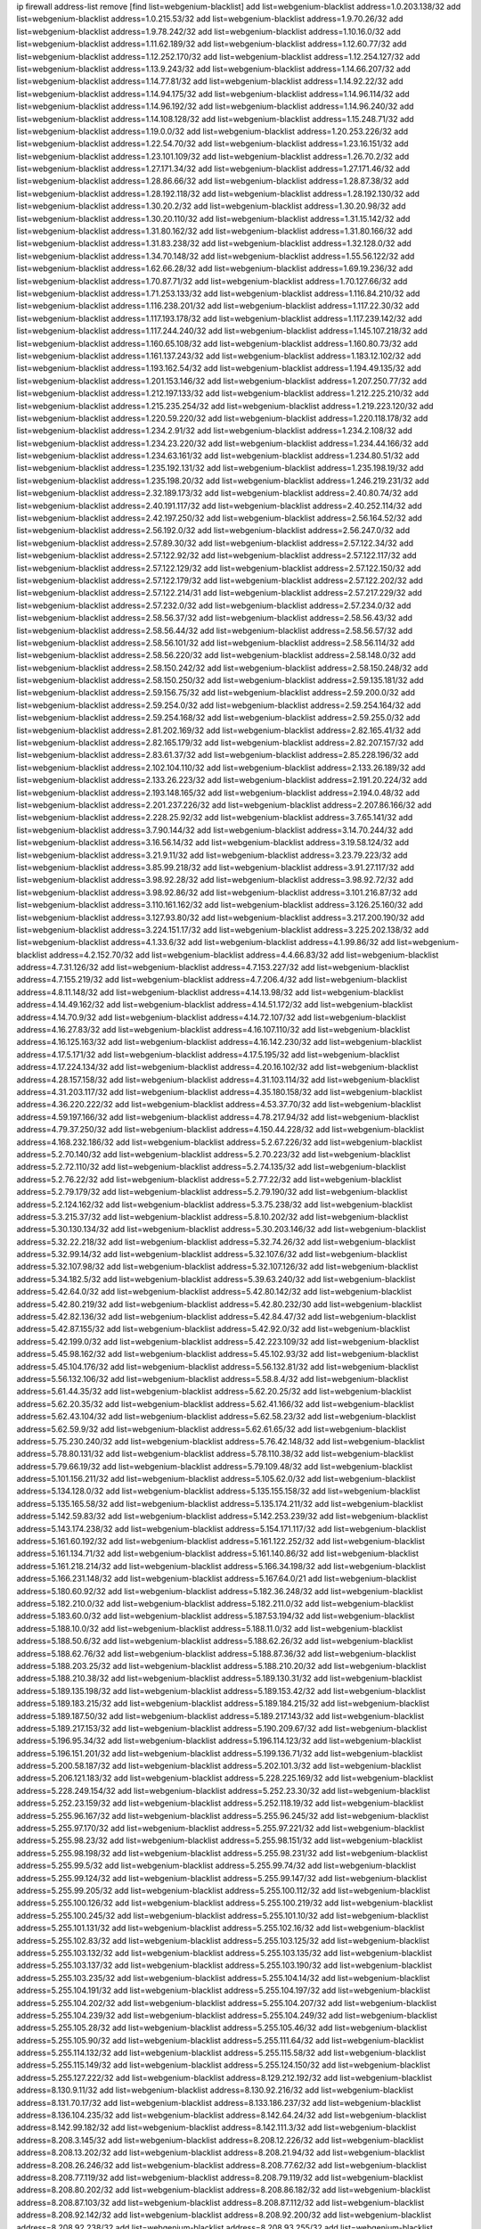 ip firewall address-list
remove [find list=webgenium-blacklist]
add list=webgenium-blacklist address=1.0.203.138/32
add list=webgenium-blacklist address=1.0.215.53/32
add list=webgenium-blacklist address=1.9.70.26/32
add list=webgenium-blacklist address=1.9.78.242/32
add list=webgenium-blacklist address=1.10.16.0/32
add list=webgenium-blacklist address=1.11.62.189/32
add list=webgenium-blacklist address=1.12.60.77/32
add list=webgenium-blacklist address=1.12.252.170/32
add list=webgenium-blacklist address=1.12.254.127/32
add list=webgenium-blacklist address=1.13.9.243/32
add list=webgenium-blacklist address=1.14.66.207/32
add list=webgenium-blacklist address=1.14.77.81/32
add list=webgenium-blacklist address=1.14.92.22/32
add list=webgenium-blacklist address=1.14.94.175/32
add list=webgenium-blacklist address=1.14.96.114/32
add list=webgenium-blacklist address=1.14.96.192/32
add list=webgenium-blacklist address=1.14.96.240/32
add list=webgenium-blacklist address=1.14.108.128/32
add list=webgenium-blacklist address=1.15.248.71/32
add list=webgenium-blacklist address=1.19.0.0/32
add list=webgenium-blacklist address=1.20.253.226/32
add list=webgenium-blacklist address=1.22.54.70/32
add list=webgenium-blacklist address=1.23.16.151/32
add list=webgenium-blacklist address=1.23.101.109/32
add list=webgenium-blacklist address=1.26.70.2/32
add list=webgenium-blacklist address=1.27.171.34/32
add list=webgenium-blacklist address=1.27.171.46/32
add list=webgenium-blacklist address=1.28.86.66/32
add list=webgenium-blacklist address=1.28.87.38/32
add list=webgenium-blacklist address=1.28.192.118/32
add list=webgenium-blacklist address=1.28.192.130/32
add list=webgenium-blacklist address=1.30.20.2/32
add list=webgenium-blacklist address=1.30.20.98/32
add list=webgenium-blacklist address=1.30.20.110/32
add list=webgenium-blacklist address=1.31.15.142/32
add list=webgenium-blacklist address=1.31.80.162/32
add list=webgenium-blacklist address=1.31.80.166/32
add list=webgenium-blacklist address=1.31.83.238/32
add list=webgenium-blacklist address=1.32.128.0/32
add list=webgenium-blacklist address=1.34.70.148/32
add list=webgenium-blacklist address=1.55.56.122/32
add list=webgenium-blacklist address=1.62.66.28/32
add list=webgenium-blacklist address=1.69.19.236/32
add list=webgenium-blacklist address=1.70.87.71/32
add list=webgenium-blacklist address=1.70.127.66/32
add list=webgenium-blacklist address=1.71.253.133/32
add list=webgenium-blacklist address=1.116.84.210/32
add list=webgenium-blacklist address=1.116.238.201/32
add list=webgenium-blacklist address=1.117.22.30/32
add list=webgenium-blacklist address=1.117.193.178/32
add list=webgenium-blacklist address=1.117.239.142/32
add list=webgenium-blacklist address=1.117.244.240/32
add list=webgenium-blacklist address=1.145.107.218/32
add list=webgenium-blacklist address=1.160.65.108/32
add list=webgenium-blacklist address=1.160.80.73/32
add list=webgenium-blacklist address=1.161.137.243/32
add list=webgenium-blacklist address=1.183.12.102/32
add list=webgenium-blacklist address=1.193.162.54/32
add list=webgenium-blacklist address=1.194.49.135/32
add list=webgenium-blacklist address=1.201.153.146/32
add list=webgenium-blacklist address=1.207.250.77/32
add list=webgenium-blacklist address=1.212.197.133/32
add list=webgenium-blacklist address=1.212.225.210/32
add list=webgenium-blacklist address=1.215.235.254/32
add list=webgenium-blacklist address=1.219.223.120/32
add list=webgenium-blacklist address=1.220.59.220/32
add list=webgenium-blacklist address=1.220.118.178/32
add list=webgenium-blacklist address=1.234.2.91/32
add list=webgenium-blacklist address=1.234.2.108/32
add list=webgenium-blacklist address=1.234.23.220/32
add list=webgenium-blacklist address=1.234.44.166/32
add list=webgenium-blacklist address=1.234.63.161/32
add list=webgenium-blacklist address=1.234.80.51/32
add list=webgenium-blacklist address=1.235.192.131/32
add list=webgenium-blacklist address=1.235.198.19/32
add list=webgenium-blacklist address=1.235.198.20/32
add list=webgenium-blacklist address=1.246.219.231/32
add list=webgenium-blacklist address=2.32.189.173/32
add list=webgenium-blacklist address=2.40.80.74/32
add list=webgenium-blacklist address=2.40.191.117/32
add list=webgenium-blacklist address=2.40.252.114/32
add list=webgenium-blacklist address=2.42.197.250/32
add list=webgenium-blacklist address=2.56.164.52/32
add list=webgenium-blacklist address=2.56.192.0/32
add list=webgenium-blacklist address=2.56.247.0/32
add list=webgenium-blacklist address=2.57.89.30/32
add list=webgenium-blacklist address=2.57.122.34/32
add list=webgenium-blacklist address=2.57.122.92/32
add list=webgenium-blacklist address=2.57.122.117/32
add list=webgenium-blacklist address=2.57.122.129/32
add list=webgenium-blacklist address=2.57.122.150/32
add list=webgenium-blacklist address=2.57.122.179/32
add list=webgenium-blacklist address=2.57.122.202/32
add list=webgenium-blacklist address=2.57.122.214/31
add list=webgenium-blacklist address=2.57.217.229/32
add list=webgenium-blacklist address=2.57.232.0/32
add list=webgenium-blacklist address=2.57.234.0/32
add list=webgenium-blacklist address=2.58.56.37/32
add list=webgenium-blacklist address=2.58.56.43/32
add list=webgenium-blacklist address=2.58.56.44/32
add list=webgenium-blacklist address=2.58.56.57/32
add list=webgenium-blacklist address=2.58.56.101/32
add list=webgenium-blacklist address=2.58.56.114/32
add list=webgenium-blacklist address=2.58.56.220/32
add list=webgenium-blacklist address=2.58.148.0/32
add list=webgenium-blacklist address=2.58.150.242/32
add list=webgenium-blacklist address=2.58.150.248/32
add list=webgenium-blacklist address=2.58.150.250/32
add list=webgenium-blacklist address=2.59.135.181/32
add list=webgenium-blacklist address=2.59.156.75/32
add list=webgenium-blacklist address=2.59.200.0/32
add list=webgenium-blacklist address=2.59.254.0/32
add list=webgenium-blacklist address=2.59.254.164/32
add list=webgenium-blacklist address=2.59.254.168/32
add list=webgenium-blacklist address=2.59.255.0/32
add list=webgenium-blacklist address=2.81.202.169/32
add list=webgenium-blacklist address=2.82.165.41/32
add list=webgenium-blacklist address=2.82.165.179/32
add list=webgenium-blacklist address=2.82.207.157/32
add list=webgenium-blacklist address=2.83.61.37/32
add list=webgenium-blacklist address=2.85.228.196/32
add list=webgenium-blacklist address=2.102.104.110/32
add list=webgenium-blacklist address=2.133.26.189/32
add list=webgenium-blacklist address=2.133.26.223/32
add list=webgenium-blacklist address=2.191.20.224/32
add list=webgenium-blacklist address=2.193.148.165/32
add list=webgenium-blacklist address=2.194.0.48/32
add list=webgenium-blacklist address=2.201.237.226/32
add list=webgenium-blacklist address=2.207.86.166/32
add list=webgenium-blacklist address=2.228.25.92/32
add list=webgenium-blacklist address=3.7.65.141/32
add list=webgenium-blacklist address=3.7.90.144/32
add list=webgenium-blacklist address=3.14.70.244/32
add list=webgenium-blacklist address=3.16.56.14/32
add list=webgenium-blacklist address=3.19.58.124/32
add list=webgenium-blacklist address=3.21.9.11/32
add list=webgenium-blacklist address=3.23.79.223/32
add list=webgenium-blacklist address=3.85.99.218/32
add list=webgenium-blacklist address=3.91.27.117/32
add list=webgenium-blacklist address=3.98.92.28/32
add list=webgenium-blacklist address=3.98.92.72/32
add list=webgenium-blacklist address=3.98.92.86/32
add list=webgenium-blacklist address=3.101.216.87/32
add list=webgenium-blacklist address=3.110.161.162/32
add list=webgenium-blacklist address=3.126.25.160/32
add list=webgenium-blacklist address=3.127.93.80/32
add list=webgenium-blacklist address=3.217.200.190/32
add list=webgenium-blacklist address=3.224.151.17/32
add list=webgenium-blacklist address=3.225.202.138/32
add list=webgenium-blacklist address=4.1.33.6/32
add list=webgenium-blacklist address=4.1.99.86/32
add list=webgenium-blacklist address=4.2.152.70/32
add list=webgenium-blacklist address=4.4.66.83/32
add list=webgenium-blacklist address=4.7.31.126/32
add list=webgenium-blacklist address=4.7.153.227/32
add list=webgenium-blacklist address=4.7.155.219/32
add list=webgenium-blacklist address=4.7.206.4/32
add list=webgenium-blacklist address=4.8.11.148/32
add list=webgenium-blacklist address=4.14.13.98/32
add list=webgenium-blacklist address=4.14.49.162/32
add list=webgenium-blacklist address=4.14.51.172/32
add list=webgenium-blacklist address=4.14.70.9/32
add list=webgenium-blacklist address=4.14.72.107/32
add list=webgenium-blacklist address=4.16.27.83/32
add list=webgenium-blacklist address=4.16.107.110/32
add list=webgenium-blacklist address=4.16.125.163/32
add list=webgenium-blacklist address=4.16.142.230/32
add list=webgenium-blacklist address=4.17.5.171/32
add list=webgenium-blacklist address=4.17.5.195/32
add list=webgenium-blacklist address=4.17.224.134/32
add list=webgenium-blacklist address=4.20.16.102/32
add list=webgenium-blacklist address=4.28.157.158/32
add list=webgenium-blacklist address=4.31.103.114/32
add list=webgenium-blacklist address=4.31.203.117/32
add list=webgenium-blacklist address=4.35.180.158/32
add list=webgenium-blacklist address=4.36.220.222/32
add list=webgenium-blacklist address=4.53.37.70/32
add list=webgenium-blacklist address=4.59.197.166/32
add list=webgenium-blacklist address=4.78.217.94/32
add list=webgenium-blacklist address=4.79.37.250/32
add list=webgenium-blacklist address=4.150.44.228/32
add list=webgenium-blacklist address=4.168.232.186/32
add list=webgenium-blacklist address=5.2.67.226/32
add list=webgenium-blacklist address=5.2.70.140/32
add list=webgenium-blacklist address=5.2.70.223/32
add list=webgenium-blacklist address=5.2.72.110/32
add list=webgenium-blacklist address=5.2.74.135/32
add list=webgenium-blacklist address=5.2.76.22/32
add list=webgenium-blacklist address=5.2.77.22/32
add list=webgenium-blacklist address=5.2.79.179/32
add list=webgenium-blacklist address=5.2.79.190/32
add list=webgenium-blacklist address=5.2.124.162/32
add list=webgenium-blacklist address=5.3.75.238/32
add list=webgenium-blacklist address=5.3.215.37/32
add list=webgenium-blacklist address=5.8.10.202/32
add list=webgenium-blacklist address=5.30.130.134/32
add list=webgenium-blacklist address=5.30.203.146/32
add list=webgenium-blacklist address=5.32.22.218/32
add list=webgenium-blacklist address=5.32.74.26/32
add list=webgenium-blacklist address=5.32.99.14/32
add list=webgenium-blacklist address=5.32.107.6/32
add list=webgenium-blacklist address=5.32.107.98/32
add list=webgenium-blacklist address=5.32.107.126/32
add list=webgenium-blacklist address=5.34.182.5/32
add list=webgenium-blacklist address=5.39.63.240/32
add list=webgenium-blacklist address=5.42.64.0/32
add list=webgenium-blacklist address=5.42.80.142/32
add list=webgenium-blacklist address=5.42.80.219/32
add list=webgenium-blacklist address=5.42.80.232/30
add list=webgenium-blacklist address=5.42.82.136/32
add list=webgenium-blacklist address=5.42.84.47/32
add list=webgenium-blacklist address=5.42.87.155/32
add list=webgenium-blacklist address=5.42.92.0/32
add list=webgenium-blacklist address=5.42.199.0/32
add list=webgenium-blacklist address=5.42.223.109/32
add list=webgenium-blacklist address=5.45.98.162/32
add list=webgenium-blacklist address=5.45.102.93/32
add list=webgenium-blacklist address=5.45.104.176/32
add list=webgenium-blacklist address=5.56.132.81/32
add list=webgenium-blacklist address=5.56.132.106/32
add list=webgenium-blacklist address=5.58.8.4/32
add list=webgenium-blacklist address=5.61.44.35/32
add list=webgenium-blacklist address=5.62.20.25/32
add list=webgenium-blacklist address=5.62.20.35/32
add list=webgenium-blacklist address=5.62.41.166/32
add list=webgenium-blacklist address=5.62.43.104/32
add list=webgenium-blacklist address=5.62.58.23/32
add list=webgenium-blacklist address=5.62.59.9/32
add list=webgenium-blacklist address=5.62.61.65/32
add list=webgenium-blacklist address=5.75.230.240/32
add list=webgenium-blacklist address=5.76.42.148/32
add list=webgenium-blacklist address=5.78.80.131/32
add list=webgenium-blacklist address=5.78.110.38/32
add list=webgenium-blacklist address=5.79.66.19/32
add list=webgenium-blacklist address=5.79.109.48/32
add list=webgenium-blacklist address=5.101.156.211/32
add list=webgenium-blacklist address=5.105.62.0/32
add list=webgenium-blacklist address=5.134.128.0/32
add list=webgenium-blacklist address=5.135.155.158/32
add list=webgenium-blacklist address=5.135.165.58/32
add list=webgenium-blacklist address=5.135.174.211/32
add list=webgenium-blacklist address=5.142.59.83/32
add list=webgenium-blacklist address=5.142.253.239/32
add list=webgenium-blacklist address=5.143.174.238/32
add list=webgenium-blacklist address=5.154.171.117/32
add list=webgenium-blacklist address=5.161.60.192/32
add list=webgenium-blacklist address=5.161.122.252/32
add list=webgenium-blacklist address=5.161.134.71/32
add list=webgenium-blacklist address=5.161.140.86/32
add list=webgenium-blacklist address=5.161.218.214/32
add list=webgenium-blacklist address=5.166.34.198/32
add list=webgenium-blacklist address=5.166.231.148/32
add list=webgenium-blacklist address=5.167.64.0/21
add list=webgenium-blacklist address=5.180.60.92/32
add list=webgenium-blacklist address=5.182.36.248/32
add list=webgenium-blacklist address=5.182.210.0/32
add list=webgenium-blacklist address=5.182.211.0/32
add list=webgenium-blacklist address=5.183.60.0/32
add list=webgenium-blacklist address=5.187.53.194/32
add list=webgenium-blacklist address=5.188.10.0/32
add list=webgenium-blacklist address=5.188.11.0/32
add list=webgenium-blacklist address=5.188.50.6/32
add list=webgenium-blacklist address=5.188.62.26/32
add list=webgenium-blacklist address=5.188.62.76/32
add list=webgenium-blacklist address=5.188.87.36/32
add list=webgenium-blacklist address=5.188.203.25/32
add list=webgenium-blacklist address=5.188.210.20/32
add list=webgenium-blacklist address=5.188.210.38/32
add list=webgenium-blacklist address=5.189.130.31/32
add list=webgenium-blacklist address=5.189.135.198/32
add list=webgenium-blacklist address=5.189.153.42/32
add list=webgenium-blacklist address=5.189.183.215/32
add list=webgenium-blacklist address=5.189.184.215/32
add list=webgenium-blacklist address=5.189.187.50/32
add list=webgenium-blacklist address=5.189.217.143/32
add list=webgenium-blacklist address=5.189.217.153/32
add list=webgenium-blacklist address=5.190.209.67/32
add list=webgenium-blacklist address=5.196.95.34/32
add list=webgenium-blacklist address=5.196.114.123/32
add list=webgenium-blacklist address=5.196.151.201/32
add list=webgenium-blacklist address=5.199.136.71/32
add list=webgenium-blacklist address=5.200.58.187/32
add list=webgenium-blacklist address=5.202.101.3/32
add list=webgenium-blacklist address=5.206.121.183/32
add list=webgenium-blacklist address=5.228.225.169/32
add list=webgenium-blacklist address=5.228.249.154/32
add list=webgenium-blacklist address=5.252.23.30/32
add list=webgenium-blacklist address=5.252.23.159/32
add list=webgenium-blacklist address=5.252.118.19/32
add list=webgenium-blacklist address=5.255.96.167/32
add list=webgenium-blacklist address=5.255.96.245/32
add list=webgenium-blacklist address=5.255.97.170/32
add list=webgenium-blacklist address=5.255.97.221/32
add list=webgenium-blacklist address=5.255.98.23/32
add list=webgenium-blacklist address=5.255.98.151/32
add list=webgenium-blacklist address=5.255.98.198/32
add list=webgenium-blacklist address=5.255.98.231/32
add list=webgenium-blacklist address=5.255.99.5/32
add list=webgenium-blacklist address=5.255.99.74/32
add list=webgenium-blacklist address=5.255.99.124/32
add list=webgenium-blacklist address=5.255.99.147/32
add list=webgenium-blacklist address=5.255.99.205/32
add list=webgenium-blacklist address=5.255.100.112/32
add list=webgenium-blacklist address=5.255.100.126/32
add list=webgenium-blacklist address=5.255.100.219/32
add list=webgenium-blacklist address=5.255.100.245/32
add list=webgenium-blacklist address=5.255.101.10/32
add list=webgenium-blacklist address=5.255.101.131/32
add list=webgenium-blacklist address=5.255.102.16/32
add list=webgenium-blacklist address=5.255.102.83/32
add list=webgenium-blacklist address=5.255.103.125/32
add list=webgenium-blacklist address=5.255.103.132/32
add list=webgenium-blacklist address=5.255.103.135/32
add list=webgenium-blacklist address=5.255.103.137/32
add list=webgenium-blacklist address=5.255.103.190/32
add list=webgenium-blacklist address=5.255.103.235/32
add list=webgenium-blacklist address=5.255.104.14/32
add list=webgenium-blacklist address=5.255.104.191/32
add list=webgenium-blacklist address=5.255.104.197/32
add list=webgenium-blacklist address=5.255.104.202/32
add list=webgenium-blacklist address=5.255.104.207/32
add list=webgenium-blacklist address=5.255.104.239/32
add list=webgenium-blacklist address=5.255.104.249/32
add list=webgenium-blacklist address=5.255.105.28/32
add list=webgenium-blacklist address=5.255.105.46/32
add list=webgenium-blacklist address=5.255.105.90/32
add list=webgenium-blacklist address=5.255.111.64/32
add list=webgenium-blacklist address=5.255.114.132/32
add list=webgenium-blacklist address=5.255.115.58/32
add list=webgenium-blacklist address=5.255.115.149/32
add list=webgenium-blacklist address=5.255.124.150/32
add list=webgenium-blacklist address=5.255.127.222/32
add list=webgenium-blacklist address=8.129.212.192/32
add list=webgenium-blacklist address=8.130.9.11/32
add list=webgenium-blacklist address=8.130.92.216/32
add list=webgenium-blacklist address=8.131.70.17/32
add list=webgenium-blacklist address=8.133.186.237/32
add list=webgenium-blacklist address=8.136.104.235/32
add list=webgenium-blacklist address=8.142.64.24/32
add list=webgenium-blacklist address=8.142.99.182/32
add list=webgenium-blacklist address=8.142.111.3/32
add list=webgenium-blacklist address=8.208.3.145/32
add list=webgenium-blacklist address=8.208.12.226/32
add list=webgenium-blacklist address=8.208.13.202/32
add list=webgenium-blacklist address=8.208.21.94/32
add list=webgenium-blacklist address=8.208.26.246/32
add list=webgenium-blacklist address=8.208.77.62/32
add list=webgenium-blacklist address=8.208.77.119/32
add list=webgenium-blacklist address=8.208.79.119/32
add list=webgenium-blacklist address=8.208.80.202/32
add list=webgenium-blacklist address=8.208.86.182/32
add list=webgenium-blacklist address=8.208.87.103/32
add list=webgenium-blacklist address=8.208.87.112/32
add list=webgenium-blacklist address=8.208.92.142/32
add list=webgenium-blacklist address=8.208.92.200/32
add list=webgenium-blacklist address=8.208.92.238/32
add list=webgenium-blacklist address=8.208.93.255/32
add list=webgenium-blacklist address=8.208.94.4/32
add list=webgenium-blacklist address=8.209.69.246/32
add list=webgenium-blacklist address=8.209.114.53/32
add list=webgenium-blacklist address=8.209.248.154/32
add list=webgenium-blacklist address=8.209.249.229/32
add list=webgenium-blacklist address=8.209.251.108/32
add list=webgenium-blacklist address=8.210.64.91/32
add list=webgenium-blacklist address=8.210.67.251/32
add list=webgenium-blacklist address=8.210.99.229/32
add list=webgenium-blacklist address=8.210.101.79/32
add list=webgenium-blacklist address=8.210.148.17/32
add list=webgenium-blacklist address=8.210.152.170/32
add list=webgenium-blacklist address=8.210.156.13/32
add list=webgenium-blacklist address=8.210.170.98/32
add list=webgenium-blacklist address=8.210.202.235/32
add list=webgenium-blacklist address=8.210.206.107/32
add list=webgenium-blacklist address=8.210.209.177/32
add list=webgenium-blacklist address=8.210.209.207/32
add list=webgenium-blacklist address=8.210.219.197/32
add list=webgenium-blacklist address=8.210.225.114/32
add list=webgenium-blacklist address=8.210.234.170/32
add list=webgenium-blacklist address=8.210.236.255/32
add list=webgenium-blacklist address=8.211.194.210/32
add list=webgenium-blacklist address=8.211.195.150/32
add list=webgenium-blacklist address=8.211.195.160/32
add list=webgenium-blacklist address=8.212.129.48/32
add list=webgenium-blacklist address=8.212.150.114/32
add list=webgenium-blacklist address=8.212.179.51/32
add list=webgenium-blacklist address=8.213.16.10/32
add list=webgenium-blacklist address=8.213.19.224/32
add list=webgenium-blacklist address=8.213.19.235/32
add list=webgenium-blacklist address=8.213.20.64/32
add list=webgenium-blacklist address=8.213.20.80/32
add list=webgenium-blacklist address=8.213.20.127/32
add list=webgenium-blacklist address=8.213.21.86/32
add list=webgenium-blacklist address=8.213.21.92/32
add list=webgenium-blacklist address=8.213.21.205/32
add list=webgenium-blacklist address=8.213.22.165/32
add list=webgenium-blacklist address=8.213.23.69/32
add list=webgenium-blacklist address=8.213.26.35/32
add list=webgenium-blacklist address=8.213.27.189/32
add list=webgenium-blacklist address=8.213.130.78/32
add list=webgenium-blacklist address=8.213.132.51/32
add list=webgenium-blacklist address=8.213.197.49/32
add list=webgenium-blacklist address=8.213.197.220/32
add list=webgenium-blacklist address=8.213.198.83/32
add list=webgenium-blacklist address=8.213.199.252/32
add list=webgenium-blacklist address=8.213.208.103/32
add list=webgenium-blacklist address=8.214.28.160/32
add list=webgenium-blacklist address=8.215.26.47/32
add list=webgenium-blacklist address=8.215.29.27/32
add list=webgenium-blacklist address=8.215.38.34/32
add list=webgenium-blacklist address=8.215.43.101/32
add list=webgenium-blacklist address=8.215.65.177/32
add list=webgenium-blacklist address=8.215.69.225/32
add list=webgenium-blacklist address=8.216.128.78/32
add list=webgenium-blacklist address=8.217.24.188/32
add list=webgenium-blacklist address=8.217.56.208/32
add list=webgenium-blacklist address=8.217.60.223/32
add list=webgenium-blacklist address=8.217.78.51/32
add list=webgenium-blacklist address=8.217.109.235/32
add list=webgenium-blacklist address=8.217.124.183/32
add list=webgenium-blacklist address=8.218.1.89/32
add list=webgenium-blacklist address=8.218.19.187/32
add list=webgenium-blacklist address=8.218.22.175/32
add list=webgenium-blacklist address=8.218.34.44/32
add list=webgenium-blacklist address=8.218.39.137/32
add list=webgenium-blacklist address=8.218.43.63/32
add list=webgenium-blacklist address=8.218.48.143/32
add list=webgenium-blacklist address=8.218.51.177/32
add list=webgenium-blacklist address=8.218.75.158/32
add list=webgenium-blacklist address=8.218.81.240/32
add list=webgenium-blacklist address=8.218.89.123/32
add list=webgenium-blacklist address=8.218.90.35/32
add list=webgenium-blacklist address=8.218.95.60/32
add list=webgenium-blacklist address=8.218.100.179/32
add list=webgenium-blacklist address=8.218.110.83/32
add list=webgenium-blacklist address=8.218.148.165/32
add list=webgenium-blacklist address=8.218.149.37/32
add list=webgenium-blacklist address=8.218.199.133/32
add list=webgenium-blacklist address=8.218.210.78/32
add list=webgenium-blacklist address=8.218.212.177/32
add list=webgenium-blacklist address=8.218.214.1/32
add list=webgenium-blacklist address=8.218.240.4/32
add list=webgenium-blacklist address=8.219.1.21/32
add list=webgenium-blacklist address=8.219.2.198/32
add list=webgenium-blacklist address=8.219.5.116/32
add list=webgenium-blacklist address=8.219.5.154/32
add list=webgenium-blacklist address=8.219.5.221/32
add list=webgenium-blacklist address=8.219.7.58/32
add list=webgenium-blacklist address=8.219.7.201/32
add list=webgenium-blacklist address=8.219.11.153/32
add list=webgenium-blacklist address=8.219.14.241/32
add list=webgenium-blacklist address=8.219.40.63/32
add list=webgenium-blacklist address=8.219.40.72/32
add list=webgenium-blacklist address=8.219.40.77/32
add list=webgenium-blacklist address=8.219.49.193/32
add list=webgenium-blacklist address=8.219.50.186/32
add list=webgenium-blacklist address=8.219.50.197/32
add list=webgenium-blacklist address=8.219.51.31/32
add list=webgenium-blacklist address=8.219.52.199/32
add list=webgenium-blacklist address=8.219.54.5/32
add list=webgenium-blacklist address=8.219.55.249/32
add list=webgenium-blacklist address=8.219.56.194/32
add list=webgenium-blacklist address=8.219.57.38/32
add list=webgenium-blacklist address=8.219.57.134/32
add list=webgenium-blacklist address=8.219.59.71/32
add list=webgenium-blacklist address=8.219.60.77/32
add list=webgenium-blacklist address=8.219.60.174/32
add list=webgenium-blacklist address=8.219.60.226/32
add list=webgenium-blacklist address=8.219.63.26/32
add list=webgenium-blacklist address=8.219.63.39/32
add list=webgenium-blacklist address=8.219.63.161/32
add list=webgenium-blacklist address=8.219.63.205/32
add list=webgenium-blacklist address=8.219.63.236/32
add list=webgenium-blacklist address=8.219.64.126/32
add list=webgenium-blacklist address=8.219.65.51/32
add list=webgenium-blacklist address=8.219.67.38/32
add list=webgenium-blacklist address=8.219.68.62/32
add list=webgenium-blacklist address=8.219.72.117/32
add list=webgenium-blacklist address=8.219.72.121/32
add list=webgenium-blacklist address=8.219.75.121/32
add list=webgenium-blacklist address=8.219.79.162/32
add list=webgenium-blacklist address=8.219.80.40/32
add list=webgenium-blacklist address=8.219.80.184/32
add list=webgenium-blacklist address=8.219.82.223/32
add list=webgenium-blacklist address=8.219.84.130/32
add list=webgenium-blacklist address=8.219.85.147/32
add list=webgenium-blacklist address=8.219.86.218/32
add list=webgenium-blacklist address=8.219.87.213/32
add list=webgenium-blacklist address=8.219.89.37/32
add list=webgenium-blacklist address=8.219.89.130/32
add list=webgenium-blacklist address=8.219.89.158/32
add list=webgenium-blacklist address=8.219.91.123/32
add list=webgenium-blacklist address=8.219.92.213/32
add list=webgenium-blacklist address=8.219.94.104/32
add list=webgenium-blacklist address=8.219.94.245/32
add list=webgenium-blacklist address=8.219.97.137/32
add list=webgenium-blacklist address=8.219.100.251/32
add list=webgenium-blacklist address=8.219.101.174/32
add list=webgenium-blacklist address=8.219.102.174/32
add list=webgenium-blacklist address=8.219.103.16/32
add list=webgenium-blacklist address=8.219.110.52/32
add list=webgenium-blacklist address=8.219.110.221/32
add list=webgenium-blacklist address=8.219.111.115/32
add list=webgenium-blacklist address=8.219.112.61/32
add list=webgenium-blacklist address=8.219.112.238/32
add list=webgenium-blacklist address=8.219.114.64/32
add list=webgenium-blacklist address=8.219.114.145/32
add list=webgenium-blacklist address=8.219.118.105/32
add list=webgenium-blacklist address=8.219.125.112/32
add list=webgenium-blacklist address=8.219.125.207/32
add list=webgenium-blacklist address=8.219.128.158/32
add list=webgenium-blacklist address=8.219.131.221/32
add list=webgenium-blacklist address=8.219.135.27/32
add list=webgenium-blacklist address=8.219.137.112/32
add list=webgenium-blacklist address=8.219.137.174/32
add list=webgenium-blacklist address=8.219.138.130/32
add list=webgenium-blacklist address=8.219.139.87/32
add list=webgenium-blacklist address=8.219.145.96/32
add list=webgenium-blacklist address=8.219.146.98/32
add list=webgenium-blacklist address=8.219.150.253/32
add list=webgenium-blacklist address=8.219.151.146/32
add list=webgenium-blacklist address=8.219.152.205/32
add list=webgenium-blacklist address=8.219.152.230/32
add list=webgenium-blacklist address=8.219.153.75/32
add list=webgenium-blacklist address=8.219.156.180/32
add list=webgenium-blacklist address=8.219.158.56/32
add list=webgenium-blacklist address=8.219.158.222/32
add list=webgenium-blacklist address=8.219.160.68/32
add list=webgenium-blacklist address=8.219.164.64/32
add list=webgenium-blacklist address=8.219.164.113/32
add list=webgenium-blacklist address=8.219.165.78/32
add list=webgenium-blacklist address=8.219.165.232/32
add list=webgenium-blacklist address=8.219.165.240/32
add list=webgenium-blacklist address=8.219.166.175/32
add list=webgenium-blacklist address=8.219.167.92/32
add list=webgenium-blacklist address=8.219.167.236/32
add list=webgenium-blacklist address=8.219.169.63/32
add list=webgenium-blacklist address=8.219.171.80/32
add list=webgenium-blacklist address=8.219.174.2/32
add list=webgenium-blacklist address=8.219.175.61/32
add list=webgenium-blacklist address=8.219.175.84/32
add list=webgenium-blacklist address=8.219.175.130/32
add list=webgenium-blacklist address=8.219.176.208/32
add list=webgenium-blacklist address=8.219.178.33/32
add list=webgenium-blacklist address=8.219.179.133/32
add list=webgenium-blacklist address=8.219.180.250/32
add list=webgenium-blacklist address=8.219.182.182/32
add list=webgenium-blacklist address=8.219.183.34/32
add list=webgenium-blacklist address=8.219.186.121/32
add list=webgenium-blacklist address=8.219.186.230/32
add list=webgenium-blacklist address=8.219.187.234/32
add list=webgenium-blacklist address=8.219.190.132/32
add list=webgenium-blacklist address=8.219.194.148/32
add list=webgenium-blacklist address=8.219.195.25/32
add list=webgenium-blacklist address=8.219.195.51/32
add list=webgenium-blacklist address=8.219.197.92/32
add list=webgenium-blacklist address=8.219.198.1/32
add list=webgenium-blacklist address=8.219.200.84/32
add list=webgenium-blacklist address=8.219.201.115/32
add list=webgenium-blacklist address=8.219.201.138/32
add list=webgenium-blacklist address=8.219.201.169/32
add list=webgenium-blacklist address=8.219.202.230/32
add list=webgenium-blacklist address=8.219.204.169/32
add list=webgenium-blacklist address=8.219.204.230/32
add list=webgenium-blacklist address=8.219.205.56/32
add list=webgenium-blacklist address=8.219.205.166/32
add list=webgenium-blacklist address=8.219.206.180/32
add list=webgenium-blacklist address=8.219.206.214/32
add list=webgenium-blacklist address=8.219.207.211/32
add list=webgenium-blacklist address=8.219.209.131/32
add list=webgenium-blacklist address=8.219.209.167/32
add list=webgenium-blacklist address=8.219.209.218/32
add list=webgenium-blacklist address=8.219.210.171/32
add list=webgenium-blacklist address=8.219.213.210/32
add list=webgenium-blacklist address=8.219.214.135/32
add list=webgenium-blacklist address=8.219.214.234/32
add list=webgenium-blacklist address=8.219.216.27/32
add list=webgenium-blacklist address=8.219.216.114/32
add list=webgenium-blacklist address=8.219.216.142/32
add list=webgenium-blacklist address=8.219.216.162/32
add list=webgenium-blacklist address=8.219.217.21/32
add list=webgenium-blacklist address=8.219.217.47/32
add list=webgenium-blacklist address=8.219.217.119/32
add list=webgenium-blacklist address=8.219.217.233/32
add list=webgenium-blacklist address=8.219.218.85/32
add list=webgenium-blacklist address=8.219.220.148/32
add list=webgenium-blacklist address=8.219.222.42/32
add list=webgenium-blacklist address=8.219.228.78/32
add list=webgenium-blacklist address=8.219.228.227/32
add list=webgenium-blacklist address=8.219.229.12/32
add list=webgenium-blacklist address=8.219.230.107/32
add list=webgenium-blacklist address=8.219.231.175/32
add list=webgenium-blacklist address=8.219.231.194/32
add list=webgenium-blacklist address=8.219.231.231/32
add list=webgenium-blacklist address=8.219.234.145/32
add list=webgenium-blacklist address=8.219.234.152/32
add list=webgenium-blacklist address=8.219.235.15/32
add list=webgenium-blacklist address=8.219.235.45/32
add list=webgenium-blacklist address=8.219.235.92/32
add list=webgenium-blacklist address=8.219.235.195/32
add list=webgenium-blacklist address=8.219.236.34/32
add list=webgenium-blacklist address=8.219.236.45/32
add list=webgenium-blacklist address=8.219.236.201/32
add list=webgenium-blacklist address=8.219.237.3/32
add list=webgenium-blacklist address=8.219.238.163/32
add list=webgenium-blacklist address=8.219.238.192/32
add list=webgenium-blacklist address=8.219.239.105/32
add list=webgenium-blacklist address=8.219.240.49/32
add list=webgenium-blacklist address=8.219.241.113/32
add list=webgenium-blacklist address=8.219.243.187/32
add list=webgenium-blacklist address=8.219.243.203/32
add list=webgenium-blacklist address=8.219.243.230/32
add list=webgenium-blacklist address=8.219.246.42/32
add list=webgenium-blacklist address=8.219.247.187/32
add list=webgenium-blacklist address=8.219.248.7/32
add list=webgenium-blacklist address=8.219.248.192/32
add list=webgenium-blacklist address=8.219.249.116/32
add list=webgenium-blacklist address=8.219.250.11/32
add list=webgenium-blacklist address=8.219.250.17/32
add list=webgenium-blacklist address=8.219.250.43/32
add list=webgenium-blacklist address=8.219.251.51/32
add list=webgenium-blacklist address=8.219.251.173/32
add list=webgenium-blacklist address=8.219.251.175/32
add list=webgenium-blacklist address=8.219.252.14/32
add list=webgenium-blacklist address=8.219.252.150/32
add list=webgenium-blacklist address=8.219.252.205/32
add list=webgenium-blacklist address=8.219.253.192/32
add list=webgenium-blacklist address=8.219.254.48/32
add list=webgenium-blacklist address=8.219.255.236/32
add list=webgenium-blacklist address=8.219.255.247/32
add list=webgenium-blacklist address=8.222.129.101/32
add list=webgenium-blacklist address=8.222.130.158/32
add list=webgenium-blacklist address=8.222.131.105/32
add list=webgenium-blacklist address=8.222.132.198/32
add list=webgenium-blacklist address=8.222.132.240/32
add list=webgenium-blacklist address=8.222.133.106/32
add list=webgenium-blacklist address=8.222.134.150/32
add list=webgenium-blacklist address=8.222.135.147/32
add list=webgenium-blacklist address=8.222.135.184/32
add list=webgenium-blacklist address=8.222.135.228/32
add list=webgenium-blacklist address=8.222.135.239/32
add list=webgenium-blacklist address=8.222.136.15/32
add list=webgenium-blacklist address=8.222.136.21/32
add list=webgenium-blacklist address=8.222.136.217/32
add list=webgenium-blacklist address=8.222.137.128/32
add list=webgenium-blacklist address=8.222.137.241/32
add list=webgenium-blacklist address=8.222.138.4/32
add list=webgenium-blacklist address=8.222.138.31/32
add list=webgenium-blacklist address=8.222.138.77/32
add list=webgenium-blacklist address=8.222.138.169/32
add list=webgenium-blacklist address=8.222.139.60/32
add list=webgenium-blacklist address=8.222.139.75/32
add list=webgenium-blacklist address=8.222.139.80/32
add list=webgenium-blacklist address=8.222.139.208/32
add list=webgenium-blacklist address=8.222.140.207/32
add list=webgenium-blacklist address=8.222.143.91/32
add list=webgenium-blacklist address=8.222.143.227/32
add list=webgenium-blacklist address=8.222.145.192/32
add list=webgenium-blacklist address=8.222.146.130/32
add list=webgenium-blacklist address=8.222.148.11/32
add list=webgenium-blacklist address=8.222.149.148/32
add list=webgenium-blacklist address=8.222.150.13/32
add list=webgenium-blacklist address=8.222.151.6/32
add list=webgenium-blacklist address=8.222.152.5/32
add list=webgenium-blacklist address=8.222.152.152/32
add list=webgenium-blacklist address=8.222.152.252/32
add list=webgenium-blacklist address=8.222.153.74/32
add list=webgenium-blacklist address=8.222.153.204/32
add list=webgenium-blacklist address=8.222.154.135/32
add list=webgenium-blacklist address=8.222.154.232/32
add list=webgenium-blacklist address=8.222.155.15/32
add list=webgenium-blacklist address=8.222.155.17/32
add list=webgenium-blacklist address=8.222.155.49/32
add list=webgenium-blacklist address=8.222.155.90/32
add list=webgenium-blacklist address=8.222.155.135/32
add list=webgenium-blacklist address=8.222.158.119/32
add list=webgenium-blacklist address=8.222.158.122/32
add list=webgenium-blacklist address=8.222.159.42/32
add list=webgenium-blacklist address=8.222.159.210/32
add list=webgenium-blacklist address=8.222.160.61/32
add list=webgenium-blacklist address=8.222.160.199/32
add list=webgenium-blacklist address=8.222.161.211/32
add list=webgenium-blacklist address=8.222.161.245/32
add list=webgenium-blacklist address=8.222.162.72/32
add list=webgenium-blacklist address=8.222.165.45/32
add list=webgenium-blacklist address=8.222.165.81/32
add list=webgenium-blacklist address=8.222.165.154/32
add list=webgenium-blacklist address=8.222.166.133/32
add list=webgenium-blacklist address=8.222.166.144/32
add list=webgenium-blacklist address=8.222.166.200/32
add list=webgenium-blacklist address=8.222.167.163/32
add list=webgenium-blacklist address=8.222.169.164/32
add list=webgenium-blacklist address=8.222.170.87/32
add list=webgenium-blacklist address=8.222.170.209/32
add list=webgenium-blacklist address=8.222.170.238/32
add list=webgenium-blacklist address=8.222.171.238/32
add list=webgenium-blacklist address=8.222.171.246/32
add list=webgenium-blacklist address=8.222.172.44/32
add list=webgenium-blacklist address=8.222.172.220/31
add list=webgenium-blacklist address=8.222.172.234/32
add list=webgenium-blacklist address=8.222.173.53/32
add list=webgenium-blacklist address=8.222.173.71/32
add list=webgenium-blacklist address=8.222.173.139/32
add list=webgenium-blacklist address=8.222.174.47/32
add list=webgenium-blacklist address=8.222.174.57/32
add list=webgenium-blacklist address=8.222.174.150/32
add list=webgenium-blacklist address=8.222.174.255/32
add list=webgenium-blacklist address=8.222.175.32/32
add list=webgenium-blacklist address=8.222.175.60/32
add list=webgenium-blacklist address=8.222.175.161/32
add list=webgenium-blacklist address=8.222.176.53/32
add list=webgenium-blacklist address=8.222.176.131/32
add list=webgenium-blacklist address=8.222.177.99/32
add list=webgenium-blacklist address=8.222.177.144/32
add list=webgenium-blacklist address=8.222.179.111/32
add list=webgenium-blacklist address=8.222.181.195/32
add list=webgenium-blacklist address=8.222.182.33/32
add list=webgenium-blacklist address=8.222.183.199/32
add list=webgenium-blacklist address=8.222.184.12/32
add list=webgenium-blacklist address=8.222.184.189/32
add list=webgenium-blacklist address=8.222.184.200/32
add list=webgenium-blacklist address=8.222.184.227/32
add list=webgenium-blacklist address=8.222.184.247/32
add list=webgenium-blacklist address=8.222.185.0/32
add list=webgenium-blacklist address=8.222.185.111/32
add list=webgenium-blacklist address=8.222.185.246/32
add list=webgenium-blacklist address=8.222.186.220/32
add list=webgenium-blacklist address=8.222.187.59/32
add list=webgenium-blacklist address=8.222.188.53/32
add list=webgenium-blacklist address=8.222.188.145/32
add list=webgenium-blacklist address=8.222.188.244/32
add list=webgenium-blacklist address=8.222.190.69/32
add list=webgenium-blacklist address=8.222.190.119/32
add list=webgenium-blacklist address=8.222.190.129/32
add list=webgenium-blacklist address=8.222.190.223/32
add list=webgenium-blacklist address=8.222.191.119/32
add list=webgenium-blacklist address=8.222.191.197/32
add list=webgenium-blacklist address=8.222.192.14/32
add list=webgenium-blacklist address=8.222.192.158/32
add list=webgenium-blacklist address=8.222.197.13/32
add list=webgenium-blacklist address=8.222.197.249/32
add list=webgenium-blacklist address=8.222.199.235/32
add list=webgenium-blacklist address=8.222.200.205/32
add list=webgenium-blacklist address=8.222.200.208/32
add list=webgenium-blacklist address=8.222.201.35/32
add list=webgenium-blacklist address=8.222.202.138/32
add list=webgenium-blacklist address=8.222.202.173/32
add list=webgenium-blacklist address=8.222.202.243/32
add list=webgenium-blacklist address=8.222.203.60/32
add list=webgenium-blacklist address=8.222.204.75/32
add list=webgenium-blacklist address=8.222.205.118/32
add list=webgenium-blacklist address=8.222.205.203/32
add list=webgenium-blacklist address=8.222.209.0/32
add list=webgenium-blacklist address=8.222.211.46/32
add list=webgenium-blacklist address=8.222.211.110/32
add list=webgenium-blacklist address=8.222.213.92/32
add list=webgenium-blacklist address=8.222.213.249/32
add list=webgenium-blacklist address=8.222.214.116/32
add list=webgenium-blacklist address=8.222.215.190/32
add list=webgenium-blacklist address=8.222.216.254/32
add list=webgenium-blacklist address=8.222.218.39/32
add list=webgenium-blacklist address=8.222.220.160/32
add list=webgenium-blacklist address=8.222.223.100/32
add list=webgenium-blacklist address=8.222.224.48/32
add list=webgenium-blacklist address=8.222.224.164/32
add list=webgenium-blacklist address=8.222.224.174/32
add list=webgenium-blacklist address=8.222.225.42/32
add list=webgenium-blacklist address=8.222.226.105/32
add list=webgenium-blacklist address=8.222.228.119/32
add list=webgenium-blacklist address=8.222.228.172/32
add list=webgenium-blacklist address=8.222.229.84/32
add list=webgenium-blacklist address=8.222.230.167/32
add list=webgenium-blacklist address=8.222.230.242/32
add list=webgenium-blacklist address=8.222.231.12/32
add list=webgenium-blacklist address=8.222.231.141/32
add list=webgenium-blacklist address=8.222.240.27/32
add list=webgenium-blacklist address=8.222.240.38/32
add list=webgenium-blacklist address=8.222.241.66/32
add list=webgenium-blacklist address=8.222.243.55/32
add list=webgenium-blacklist address=8.222.244.69/32
add list=webgenium-blacklist address=8.222.244.108/32
add list=webgenium-blacklist address=8.222.244.249/32
add list=webgenium-blacklist address=8.222.245.154/32
add list=webgenium-blacklist address=8.222.246.27/32
add list=webgenium-blacklist address=8.222.246.190/32
add list=webgenium-blacklist address=8.222.247.46/32
add list=webgenium-blacklist address=8.222.247.127/32
add list=webgenium-blacklist address=8.222.247.229/32
add list=webgenium-blacklist address=8.222.248.201/32
add list=webgenium-blacklist address=8.222.249.19/32
add list=webgenium-blacklist address=8.222.249.144/32
add list=webgenium-blacklist address=8.222.249.243/32
add list=webgenium-blacklist address=8.222.250.117/32
add list=webgenium-blacklist address=8.222.250.252/32
add list=webgenium-blacklist address=8.222.253.12/32
add list=webgenium-blacklist address=8.222.254.198/32
add list=webgenium-blacklist address=8.222.255.233/32
add list=webgenium-blacklist address=8.245.7.227/32
add list=webgenium-blacklist address=12.8.234.252/32
add list=webgenium-blacklist address=12.13.34.99/32
add list=webgenium-blacklist address=12.13.250.114/32
add list=webgenium-blacklist address=12.14.24.100/32
add list=webgenium-blacklist address=12.25.101.195/32
add list=webgenium-blacklist address=12.25.203.155/32
add list=webgenium-blacklist address=12.70.150.70/32
add list=webgenium-blacklist address=12.70.187.67/32
add list=webgenium-blacklist address=12.97.39.245/32
add list=webgenium-blacklist address=12.111.30.126/32
add list=webgenium-blacklist address=12.111.30.158/32
add list=webgenium-blacklist address=12.118.231.14/32
add list=webgenium-blacklist address=12.127.85.154/32
add list=webgenium-blacklist address=12.138.35.220/32
add list=webgenium-blacklist address=12.138.88.243/32
add list=webgenium-blacklist address=12.146.6.203/32
add list=webgenium-blacklist address=12.150.57.187/32
add list=webgenium-blacklist address=12.156.67.18/32
add list=webgenium-blacklist address=12.156.217.46/32
add list=webgenium-blacklist address=12.173.249.243/32
add list=webgenium-blacklist address=12.186.135.190/32
add list=webgenium-blacklist address=12.191.116.182/32
add list=webgenium-blacklist address=12.196.119.109/32
add list=webgenium-blacklist address=12.198.30.107/32
add list=webgenium-blacklist address=12.204.84.6/32
add list=webgenium-blacklist address=12.209.31.58/32
add list=webgenium-blacklist address=12.209.38.242/32
add list=webgenium-blacklist address=12.209.83.226/32
add list=webgenium-blacklist address=12.209.94.90/32
add list=webgenium-blacklist address=12.215.2.99/32
add list=webgenium-blacklist address=12.217.17.122/32
add list=webgenium-blacklist address=12.221.228.35/32
add list=webgenium-blacklist address=12.227.36.61/32
add list=webgenium-blacklist address=12.233.24.211/32
add list=webgenium-blacklist address=12.238.108.149/32
add list=webgenium-blacklist address=12.239.138.226/32
add list=webgenium-blacklist address=13.38.120.187/32
add list=webgenium-blacklist address=13.51.121.31/32
add list=webgenium-blacklist address=13.67.138.14/32
add list=webgenium-blacklist address=13.70.39.68/32
add list=webgenium-blacklist address=13.72.86.172/32
add list=webgenium-blacklist address=13.72.228.119/32
add list=webgenium-blacklist address=13.74.46.65/32
add list=webgenium-blacklist address=13.76.162.49/32
add list=webgenium-blacklist address=13.80.7.122/32
add list=webgenium-blacklist address=13.80.40.217/32
add list=webgenium-blacklist address=13.82.51.214/32
add list=webgenium-blacklist address=13.87.204.143/32
add list=webgenium-blacklist address=13.90.16.70/32
add list=webgenium-blacklist address=13.90.192.95/32
add list=webgenium-blacklist address=13.125.156.27/32
add list=webgenium-blacklist address=13.127.5.47/32
add list=webgenium-blacklist address=13.127.240.219/32
add list=webgenium-blacklist address=13.212.86.17/32
add list=webgenium-blacklist address=13.213.65.107/32
add list=webgenium-blacklist address=13.231.131.103/32
add list=webgenium-blacklist address=13.233.209.181/32
add list=webgenium-blacklist address=13.234.74.210/32
add list=webgenium-blacklist address=13.235.94.202/32
add list=webgenium-blacklist address=13.250.98.96/32
add list=webgenium-blacklist address=14.0.135.11/32
add list=webgenium-blacklist address=14.0.160.9/32
add list=webgenium-blacklist address=14.6.16.137/32
add list=webgenium-blacklist address=14.18.80.54/32
add list=webgenium-blacklist address=14.18.90.195/32
add list=webgenium-blacklist address=14.18.106.132/32
add list=webgenium-blacklist address=14.18.119.55/32
add list=webgenium-blacklist address=14.18.120.74/32
add list=webgenium-blacklist address=14.29.175.111/32
add list=webgenium-blacklist address=14.29.186.111/32
add list=webgenium-blacklist address=14.29.191.18/32
add list=webgenium-blacklist address=14.29.200.186/32
add list=webgenium-blacklist address=14.29.215.243/32
add list=webgenium-blacklist address=14.29.218.130/32
add list=webgenium-blacklist address=14.29.229.15/32
add list=webgenium-blacklist address=14.29.240.133/32
add list=webgenium-blacklist address=14.29.240.185/32
add list=webgenium-blacklist address=14.29.245.99/32
add list=webgenium-blacklist address=14.32.0.74/32
add list=webgenium-blacklist address=14.34.46.185/32
add list=webgenium-blacklist address=14.34.85.245/32
add list=webgenium-blacklist address=14.36.111.178/32
add list=webgenium-blacklist address=14.39.23.47/32
add list=webgenium-blacklist address=14.39.65.29/32
add list=webgenium-blacklist address=14.43.231.49/32
add list=webgenium-blacklist address=14.48.58.180/32
add list=webgenium-blacklist address=14.48.88.170/32
add list=webgenium-blacklist address=14.49.119.88/32
add list=webgenium-blacklist address=14.50.30.61/32
add list=webgenium-blacklist address=14.50.164.201/32
add list=webgenium-blacklist address=14.52.56.147/32
add list=webgenium-blacklist address=14.52.210.76/32
add list=webgenium-blacklist address=14.53.134.163/32
add list=webgenium-blacklist address=14.55.8.236/32
add list=webgenium-blacklist address=14.55.101.27/32
add list=webgenium-blacklist address=14.57.88.92/32
add list=webgenium-blacklist address=14.63.162.98/32
add list=webgenium-blacklist address=14.63.203.207/32
add list=webgenium-blacklist address=14.63.217.28/32
add list=webgenium-blacklist address=14.63.221.137/32
add list=webgenium-blacklist address=14.99.4.82/32
add list=webgenium-blacklist address=14.99.14.158/32
add list=webgenium-blacklist address=14.99.34.118/32
add list=webgenium-blacklist address=14.99.157.247/32
add list=webgenium-blacklist address=14.116.156.134/32
add list=webgenium-blacklist address=14.116.156.162/32
add list=webgenium-blacklist address=14.116.186.236/32
add list=webgenium-blacklist address=14.116.193.108/32
add list=webgenium-blacklist address=14.116.194.118/32
add list=webgenium-blacklist address=14.116.207.75/32
add list=webgenium-blacklist address=14.116.211.167/32
add list=webgenium-blacklist address=14.116.213.72/32
add list=webgenium-blacklist address=14.116.213.102/32
add list=webgenium-blacklist address=14.116.214.218/32
add list=webgenium-blacklist address=14.116.221.112/32
add list=webgenium-blacklist address=14.116.251.29/32
add list=webgenium-blacklist address=14.124.119.252/32
add list=webgenium-blacklist address=14.140.81.58/32
add list=webgenium-blacklist address=14.143.3.30/32
add list=webgenium-blacklist address=14.161.10.88/32
add list=webgenium-blacklist address=14.161.27.163/32
add list=webgenium-blacklist address=14.161.33.35/32
add list=webgenium-blacklist address=14.161.47.218/32
add list=webgenium-blacklist address=14.162.145.33/32
add list=webgenium-blacklist address=14.170.154.13/32
add list=webgenium-blacklist address=14.173.234.121/32
add list=webgenium-blacklist address=14.174.112.247/32
add list=webgenium-blacklist address=14.177.182.2/32
add list=webgenium-blacklist address=14.177.232.0/32
add list=webgenium-blacklist address=14.177.239.168/32
add list=webgenium-blacklist address=14.182.233.12/32
add list=webgenium-blacklist address=14.183.105.20/32
add list=webgenium-blacklist address=14.185.109.10/32
add list=webgenium-blacklist address=14.192.25.109/32
add list=webgenium-blacklist address=14.192.194.66/32
add list=webgenium-blacklist address=14.194.76.134/32
add list=webgenium-blacklist address=14.207.166.117/32
add list=webgenium-blacklist address=14.214.13.157/32
add list=webgenium-blacklist address=14.215.51.70/32
add list=webgenium-blacklist address=14.224.160.150/32
add list=webgenium-blacklist address=14.224.163.0/32
add list=webgenium-blacklist address=14.225.5.148/32
add list=webgenium-blacklist address=14.225.19.18/32
add list=webgenium-blacklist address=14.225.192.13/32
add list=webgenium-blacklist address=14.225.205.4/32
add list=webgenium-blacklist address=14.225.206.98/32
add list=webgenium-blacklist address=14.225.206.100/32
add list=webgenium-blacklist address=14.225.207.4/32
add list=webgenium-blacklist address=14.225.210.201/32
add list=webgenium-blacklist address=14.225.254.229/32
add list=webgenium-blacklist address=14.230.42.86/32
add list=webgenium-blacklist address=14.235.165.165/32
add list=webgenium-blacklist address=14.238.7.210/32
add list=webgenium-blacklist address=14.240.51.0/32
add list=webgenium-blacklist address=15.152.54.114/32
add list=webgenium-blacklist address=15.164.50.32/32
add list=webgenium-blacklist address=15.204.218.40/32
add list=webgenium-blacklist address=15.204.226.212/32
add list=webgenium-blacklist address=15.228.88.249/32
add list=webgenium-blacklist address=15.235.51.182/32
add list=webgenium-blacklist address=15.235.110.247/32
add list=webgenium-blacklist address=15.235.154.235/32
add list=webgenium-blacklist address=15.235.197.87/32
add list=webgenium-blacklist address=15.235.202.144/32
add list=webgenium-blacklist address=15.235.203.250/32
add list=webgenium-blacklist address=16.170.249.215/32
add list=webgenium-blacklist address=18.130.4.149/32
add list=webgenium-blacklist address=18.130.77.99/32
add list=webgenium-blacklist address=18.132.199.227/32
add list=webgenium-blacklist address=18.136.126.216/32
add list=webgenium-blacklist address=18.136.227.32/32
add list=webgenium-blacklist address=18.139.6.69/32
add list=webgenium-blacklist address=18.140.184.0/32
add list=webgenium-blacklist address=18.143.215.49/32
add list=webgenium-blacklist address=18.157.105.182/32
add list=webgenium-blacklist address=18.157.131.187/32
add list=webgenium-blacklist address=18.162.103.3/32
add list=webgenium-blacklist address=18.166.211.59/32
add list=webgenium-blacklist address=18.167.105.149/32
add list=webgenium-blacklist address=18.169.95.241/32
add list=webgenium-blacklist address=18.170.217.220/32
add list=webgenium-blacklist address=18.206.100.197/32
add list=webgenium-blacklist address=18.219.135.160/32
add list=webgenium-blacklist address=18.220.173.185/32
add list=webgenium-blacklist address=18.233.162.212/32
add list=webgenium-blacklist address=20.0.181.21/32
add list=webgenium-blacklist address=20.40.73.192/32
add list=webgenium-blacklist address=20.49.2.187/32
add list=webgenium-blacklist address=20.49.48.81/32
add list=webgenium-blacklist address=20.51.128.45/32
add list=webgenium-blacklist address=20.59.63.204/32
add list=webgenium-blacklist address=20.62.172.235/32
add list=webgenium-blacklist address=20.71.80.251/32
add list=webgenium-blacklist address=20.77.34.83/32
add list=webgenium-blacklist address=20.82.182.148/32
add list=webgenium-blacklist address=20.87.21.241/32
add list=webgenium-blacklist address=20.90.108.34/32
add list=webgenium-blacklist address=20.93.150.125/32
add list=webgenium-blacklist address=20.101.101.40/32
add list=webgenium-blacklist address=20.106.131.93/32
add list=webgenium-blacklist address=20.106.206.86/32
add list=webgenium-blacklist address=20.111.12.155/32
add list=webgenium-blacklist address=20.111.13.30/32
add list=webgenium-blacklist address=20.111.13.99/32
add list=webgenium-blacklist address=20.111.13.174/32
add list=webgenium-blacklist address=20.111.14.125/32
add list=webgenium-blacklist address=20.111.14.179/32
add list=webgenium-blacklist address=20.111.42.203/32
add list=webgenium-blacklist address=20.111.43.7/32
add list=webgenium-blacklist address=20.111.50.113/32
add list=webgenium-blacklist address=20.111.50.125/32
add list=webgenium-blacklist address=20.111.50.155/32
add list=webgenium-blacklist address=20.111.62.49/32
add list=webgenium-blacklist address=20.123.111.79/32
add list=webgenium-blacklist address=20.141.64.165/32
add list=webgenium-blacklist address=20.163.0.53/32
add list=webgenium-blacklist address=20.169.143.154/32
add list=webgenium-blacklist address=20.171.126.45/32
add list=webgenium-blacklist address=20.189.122.249/32
add list=webgenium-blacklist address=20.193.148.6/31
add list=webgenium-blacklist address=20.193.245.190/32
add list=webgenium-blacklist address=20.194.60.135/32
add list=webgenium-blacklist address=20.196.7.248/32
add list=webgenium-blacklist address=20.198.123.108/32
add list=webgenium-blacklist address=20.203.77.141/32
add list=webgenium-blacklist address=20.204.82.86/32
add list=webgenium-blacklist address=20.204.137.252/32
add list=webgenium-blacklist address=20.204.165.90/32
add list=webgenium-blacklist address=20.204.167.73/32
add list=webgenium-blacklist address=20.205.9.176/32
add list=webgenium-blacklist address=20.212.9.216/32
add list=webgenium-blacklist address=20.214.230.246/32
add list=webgenium-blacklist address=20.218.107.31/32
add list=webgenium-blacklist address=20.218.222.26/32
add list=webgenium-blacklist address=20.219.1.99/32
add list=webgenium-blacklist address=20.223.124.70/32
add list=webgenium-blacklist address=20.225.97.101/32
add list=webgenium-blacklist address=20.225.126.147/32
add list=webgenium-blacklist address=20.226.75.67/32
add list=webgenium-blacklist address=20.228.150.123/32
add list=webgenium-blacklist address=20.228.182.192/32
add list=webgenium-blacklist address=20.229.13.167/32
add list=webgenium-blacklist address=20.232.30.249/32
add list=webgenium-blacklist address=20.232.104.255/32
add list=webgenium-blacklist address=20.232.105.80/32
add list=webgenium-blacklist address=20.233.34.54/32
add list=webgenium-blacklist address=20.235.121.96/32
add list=webgenium-blacklist address=20.241.228.180/32
add list=webgenium-blacklist address=20.246.26.106/32
add list=webgenium-blacklist address=20.254.140.101/32
add list=webgenium-blacklist address=23.83.133.100/32
add list=webgenium-blacklist address=23.88.53.29/32
add list=webgenium-blacklist address=23.90.119.61/32
add list=webgenium-blacklist address=23.90.160.138/31
add list=webgenium-blacklist address=23.90.160.142/32
add list=webgenium-blacklist address=23.90.160.149/32
add list=webgenium-blacklist address=23.94.0.16/32
add list=webgenium-blacklist address=23.94.40.96/32
add list=webgenium-blacklist address=23.94.41.122/32
add list=webgenium-blacklist address=23.94.56.185/32
add list=webgenium-blacklist address=23.94.62.185/32
add list=webgenium-blacklist address=23.94.194.177/32
add list=webgenium-blacklist address=23.94.235.19/32
add list=webgenium-blacklist address=23.94.248.186/32
add list=webgenium-blacklist address=23.95.20.253/32
add list=webgenium-blacklist address=23.95.90.184/32
add list=webgenium-blacklist address=23.95.92.54/32
add list=webgenium-blacklist address=23.95.164.237/32
add list=webgenium-blacklist address=23.95.166.48/32
add list=webgenium-blacklist address=23.95.170.226/32
add list=webgenium-blacklist address=23.95.197.209/32
add list=webgenium-blacklist address=23.95.200.27/32
add list=webgenium-blacklist address=23.97.195.150/32
add list=webgenium-blacklist address=23.100.6.151/32
add list=webgenium-blacklist address=23.105.218.220/32
add list=webgenium-blacklist address=23.126.62.36/32
add list=webgenium-blacklist address=23.128.248.10/31
add list=webgenium-blacklist address=23.128.248.12/30
add list=webgenium-blacklist address=23.128.248.16/28
add list=webgenium-blacklist address=23.128.248.32/29
add list=webgenium-blacklist address=23.128.248.40/31
add list=webgenium-blacklist address=23.128.248.201/32
add list=webgenium-blacklist address=23.128.248.202/31
add list=webgenium-blacklist address=23.128.248.204/30
add list=webgenium-blacklist address=23.128.248.208/30
add list=webgenium-blacklist address=23.128.248.212/31
add list=webgenium-blacklist address=23.128.248.214/32
add list=webgenium-blacklist address=23.129.64.130/31
add list=webgenium-blacklist address=23.129.64.132/30
add list=webgenium-blacklist address=23.129.64.136/29
add list=webgenium-blacklist address=23.129.64.144/30
add list=webgenium-blacklist address=23.129.64.148/31
add list=webgenium-blacklist address=23.129.64.210/31
add list=webgenium-blacklist address=23.129.64.212/30
add list=webgenium-blacklist address=23.129.64.216/29
add list=webgenium-blacklist address=23.129.64.224/30
add list=webgenium-blacklist address=23.129.64.228/31
add list=webgenium-blacklist address=23.129.64.250/32
add list=webgenium-blacklist address=23.137.248.100/32
add list=webgenium-blacklist address=23.137.248.139/32
add list=webgenium-blacklist address=23.137.249.8/32
add list=webgenium-blacklist address=23.137.249.143/32
add list=webgenium-blacklist address=23.137.249.150/32
add list=webgenium-blacklist address=23.137.249.185/32
add list=webgenium-blacklist address=23.137.249.209/32
add list=webgenium-blacklist address=23.137.249.227/32
add list=webgenium-blacklist address=23.137.249.240/32
add list=webgenium-blacklist address=23.137.250.14/32
add list=webgenium-blacklist address=23.137.250.30/32
add list=webgenium-blacklist address=23.137.250.34/32
add list=webgenium-blacklist address=23.137.250.188/32
add list=webgenium-blacklist address=23.137.251.32/32
add list=webgenium-blacklist address=23.137.251.34/32
add list=webgenium-blacklist address=23.137.251.61/32
add list=webgenium-blacklist address=23.140.99.149/32
add list=webgenium-blacklist address=23.140.99.153/32
add list=webgenium-blacklist address=23.151.232.2/31
add list=webgenium-blacklist address=23.151.232.4/30
add list=webgenium-blacklist address=23.151.232.8/31
add list=webgenium-blacklist address=23.151.232.10/32
add list=webgenium-blacklist address=23.152.225.2/31
add list=webgenium-blacklist address=23.152.225.4/30
add list=webgenium-blacklist address=23.152.225.8/30
add list=webgenium-blacklist address=23.153.248.30/31
add list=webgenium-blacklist address=23.153.248.32/29
add list=webgenium-blacklist address=23.154.177.2/31
add list=webgenium-blacklist address=23.154.177.4/30
add list=webgenium-blacklist address=23.154.177.8/29
add list=webgenium-blacklist address=23.154.177.16/29
add list=webgenium-blacklist address=23.154.177.24/31
add list=webgenium-blacklist address=23.155.24.2/31
add list=webgenium-blacklist address=23.155.24.4/30
add list=webgenium-blacklist address=23.155.24.8/31
add list=webgenium-blacklist address=23.155.24.10/32
add list=webgenium-blacklist address=23.179.3.4/32
add list=webgenium-blacklist address=23.184.48.100/32
add list=webgenium-blacklist address=23.184.48.108/32
add list=webgenium-blacklist address=23.184.48.127/32
add list=webgenium-blacklist address=23.184.48.128/32
add list=webgenium-blacklist address=23.184.48.185/32
add list=webgenium-blacklist address=23.224.61.28/32
add list=webgenium-blacklist address=23.224.61.62/32
add list=webgenium-blacklist address=23.224.132.10/32
add list=webgenium-blacklist address=23.224.189.176/32
add list=webgenium-blacklist address=23.224.189.200/32
add list=webgenium-blacklist address=23.225.116.74/32
add list=webgenium-blacklist address=23.234.216.169/32
add list=webgenium-blacklist address=23.235.198.193/32
add list=webgenium-blacklist address=23.236.147.154/32
add list=webgenium-blacklist address=23.247.127.0/32
add list=webgenium-blacklist address=23.251.211.38/32
add list=webgenium-blacklist address=24.9.31.149/32
add list=webgenium-blacklist address=24.38.11.182/32
add list=webgenium-blacklist address=24.41.161.92/32
add list=webgenium-blacklist address=24.43.122.50/32
add list=webgenium-blacklist address=24.53.148.190/32
add list=webgenium-blacklist address=24.56.197.103/32
add list=webgenium-blacklist address=24.69.190.84/32
add list=webgenium-blacklist address=24.72.208.54/32
add list=webgenium-blacklist address=24.84.212.161/32
add list=webgenium-blacklist address=24.92.177.65/32
add list=webgenium-blacklist address=24.96.214.163/32
add list=webgenium-blacklist address=24.97.201.131/32
add list=webgenium-blacklist address=24.97.202.21/32
add list=webgenium-blacklist address=24.97.253.246/32
add list=webgenium-blacklist address=24.113.101.201/32
add list=webgenium-blacklist address=24.113.125.164/32
add list=webgenium-blacklist address=24.115.26.66/32
add list=webgenium-blacklist address=24.135.179.73/32
add list=webgenium-blacklist address=24.137.16.0/32
add list=webgenium-blacklist address=24.137.46.192/32
add list=webgenium-blacklist address=24.143.25.168/32
add list=webgenium-blacklist address=24.143.124.132/32
add list=webgenium-blacklist address=24.143.126.100/32
add list=webgenium-blacklist address=24.143.126.245/32
add list=webgenium-blacklist address=24.143.127.70/32
add list=webgenium-blacklist address=24.143.127.117/32
add list=webgenium-blacklist address=24.143.127.229/32
add list=webgenium-blacklist address=24.152.36.28/32
add list=webgenium-blacklist address=24.166.60.213/32
add list=webgenium-blacklist address=24.170.208.0/32
add list=webgenium-blacklist address=24.172.197.124/32
add list=webgenium-blacklist address=24.197.226.54/32
add list=webgenium-blacklist address=24.199.86.56/32
add list=webgenium-blacklist address=24.199.104.5/32
add list=webgenium-blacklist address=24.199.105.190/32
add list=webgenium-blacklist address=24.199.108.105/32
add list=webgenium-blacklist address=24.199.110.179/32
add list=webgenium-blacklist address=24.199.111.93/32
add list=webgenium-blacklist address=24.199.112.118/32
add list=webgenium-blacklist address=24.199.116.85/32
add list=webgenium-blacklist address=24.199.119.125/32
add list=webgenium-blacklist address=24.203.177.21/32
add list=webgenium-blacklist address=24.224.188.157/32
add list=webgenium-blacklist address=24.227.101.106/32
add list=webgenium-blacklist address=24.230.75.92/32
add list=webgenium-blacklist address=24.233.0.0/32
add list=webgenium-blacklist address=24.236.0.0/32
add list=webgenium-blacklist address=24.238.40.13/32
add list=webgenium-blacklist address=24.242.180.3/32
add list=webgenium-blacklist address=24.246.100.19/32
add list=webgenium-blacklist address=24.247.68.114/32
add list=webgenium-blacklist address=27.0.15.177/32
add list=webgenium-blacklist address=27.0.58.33/32
add list=webgenium-blacklist address=27.14.211.205/32
add list=webgenium-blacklist address=27.20.222.203/32
add list=webgenium-blacklist address=27.22.49.189/32
add list=webgenium-blacklist address=27.34.61.12/32
add list=webgenium-blacklist address=27.43.17.86/32
add list=webgenium-blacklist address=27.50.63.167/32
add list=webgenium-blacklist address=27.55.88.119/32
add list=webgenium-blacklist address=27.64.149.203/32
add list=webgenium-blacklist address=27.71.27.79/32
add list=webgenium-blacklist address=27.71.238.208/32
add list=webgenium-blacklist address=27.72.45.206/32
add list=webgenium-blacklist address=27.72.46.25/32
add list=webgenium-blacklist address=27.72.47.160/32
add list=webgenium-blacklist address=27.72.47.194/32
add list=webgenium-blacklist address=27.72.81.194/32
add list=webgenium-blacklist address=27.72.87.36/32
add list=webgenium-blacklist address=27.72.100.251/32
add list=webgenium-blacklist address=27.72.155.100/32
add list=webgenium-blacklist address=27.72.155.133/32
add list=webgenium-blacklist address=27.72.155.221/32
add list=webgenium-blacklist address=27.74.240.14/32
add list=webgenium-blacklist address=27.74.251.177/32
add list=webgenium-blacklist address=27.79.246.211/32
add list=webgenium-blacklist address=27.92.157.200/32
add list=webgenium-blacklist address=27.93.24.181/32
add list=webgenium-blacklist address=27.98.249.9/32
add list=webgenium-blacklist address=27.109.12.34/32
add list=webgenium-blacklist address=27.109.24.36/32
add list=webgenium-blacklist address=27.110.249.227/32
add list=webgenium-blacklist address=27.111.74.44/32
add list=webgenium-blacklist address=27.111.74.133/32
add list=webgenium-blacklist address=27.111.82.74/32
add list=webgenium-blacklist address=27.112.32.0/32
add list=webgenium-blacklist address=27.112.79.217/32
add list=webgenium-blacklist address=27.115.124.70/32
add list=webgenium-blacklist address=27.123.208.0/32
add list=webgenium-blacklist address=27.124.17.0/32
add list=webgenium-blacklist address=27.124.41.0/32
add list=webgenium-blacklist address=27.126.160.0/32
add list=webgenium-blacklist address=27.126.185.173/32
add list=webgenium-blacklist address=27.129.128.239/32
add list=webgenium-blacklist address=27.131.36.170/32
add list=webgenium-blacklist address=27.131.61.211/32
add list=webgenium-blacklist address=27.146.0.0/32
add list=webgenium-blacklist address=27.147.146.78/32
add list=webgenium-blacklist address=27.147.158.2/32
add list=webgenium-blacklist address=27.148.194.49/32
add list=webgenium-blacklist address=27.150.173.9/32
add list=webgenium-blacklist address=27.151.14.253/32
add list=webgenium-blacklist address=27.159.184.165/32
add list=webgenium-blacklist address=27.184.49.22/32
add list=webgenium-blacklist address=27.221.126.37/32
add list=webgenium-blacklist address=27.223.92.82/32
add list=webgenium-blacklist address=27.254.41.5/32
add list=webgenium-blacklist address=27.254.47.59/32
add list=webgenium-blacklist address=27.254.137.144/32
add list=webgenium-blacklist address=27.254.149.199/32
add list=webgenium-blacklist address=27.254.192.185/32
add list=webgenium-blacklist address=27.254.235.1/32
add list=webgenium-blacklist address=27.254.235.2/31
add list=webgenium-blacklist address=27.254.235.4/32
add list=webgenium-blacklist address=27.254.235.12/31
add list=webgenium-blacklist address=27.255.75.198/32
add list=webgenium-blacklist address=27.255.79.227/32
add list=webgenium-blacklist address=31.0.137.83/32
add list=webgenium-blacklist address=31.0.174.41/32
add list=webgenium-blacklist address=31.7.67.91/32
add list=webgenium-blacklist address=31.12.94.42/32
add list=webgenium-blacklist address=31.14.75.10/31
add list=webgenium-blacklist address=31.14.75.13/32
add list=webgenium-blacklist address=31.14.75.24/32
add list=webgenium-blacklist address=31.14.75.32/32
add list=webgenium-blacklist address=31.17.0.118/32
add list=webgenium-blacklist address=31.19.177.1/32
add list=webgenium-blacklist address=31.24.81.0/32
add list=webgenium-blacklist address=31.24.128.55/32
add list=webgenium-blacklist address=31.24.148.37/32
add list=webgenium-blacklist address=31.24.200.23/32
add list=webgenium-blacklist address=31.25.130.222/32
add list=webgenium-blacklist address=31.28.170.154/32
add list=webgenium-blacklist address=31.32.13.89/32
add list=webgenium-blacklist address=31.41.244.0/32
add list=webgenium-blacklist address=31.46.16.122/32
add list=webgenium-blacklist address=31.125.126.244/32
add list=webgenium-blacklist address=31.128.78.51/32
add list=webgenium-blacklist address=31.128.157.254/32
add list=webgenium-blacklist address=31.133.205.10/32
add list=webgenium-blacklist address=31.145.142.206/32
add list=webgenium-blacklist address=31.171.154.166/32
add list=webgenium-blacklist address=31.179.234.178/32
add list=webgenium-blacklist address=31.184.198.71/32
add list=webgenium-blacklist address=31.186.11.174/32
add list=webgenium-blacklist address=31.186.172.143/32
add list=webgenium-blacklist address=31.187.74.176/32
add list=webgenium-blacklist address=31.192.111.224/32
add list=webgenium-blacklist address=31.192.232.213/32
add list=webgenium-blacklist address=31.200.246.14/32
add list=webgenium-blacklist address=31.202.53.78/32
add list=webgenium-blacklist address=31.209.49.18/32
add list=webgenium-blacklist address=31.210.20.0/32
add list=webgenium-blacklist address=31.210.21.0/32
add list=webgenium-blacklist address=31.210.39.123/32
add list=webgenium-blacklist address=31.210.39.231/32
add list=webgenium-blacklist address=31.217.252.0/32
add list=webgenium-blacklist address=31.220.60.160/32
add list=webgenium-blacklist address=31.220.93.201/32
add list=webgenium-blacklist address=31.222.236.0/32
add list=webgenium-blacklist address=34.27.45.179/32
add list=webgenium-blacklist address=34.27.172.160/32
add list=webgenium-blacklist address=34.27.185.202/32
add list=webgenium-blacklist address=34.27.193.170/32
add list=webgenium-blacklist address=34.28.218.26/32
add list=webgenium-blacklist address=34.30.106.188/32
add list=webgenium-blacklist address=34.64.183.226/32
add list=webgenium-blacklist address=34.64.215.4/32
add list=webgenium-blacklist address=34.64.218.102/32
add list=webgenium-blacklist address=34.65.234.0/32
add list=webgenium-blacklist address=34.69.39.31/32
add list=webgenium-blacklist address=34.69.39.205/32
add list=webgenium-blacklist address=34.69.70.47/32
add list=webgenium-blacklist address=34.69.148.77/32
add list=webgenium-blacklist address=34.71.20.225/32
add list=webgenium-blacklist address=34.71.89.17/32
add list=webgenium-blacklist address=34.75.65.218/32
add list=webgenium-blacklist address=34.75.225.10/32
add list=webgenium-blacklist address=34.79.162.186/32
add list=webgenium-blacklist address=34.80.163.64/32
add list=webgenium-blacklist address=34.80.236.222/32
add list=webgenium-blacklist address=34.81.69.1/32
add list=webgenium-blacklist address=34.85.163.94/32
add list=webgenium-blacklist address=34.86.110.199/32
add list=webgenium-blacklist address=34.86.182.23/32
add list=webgenium-blacklist address=34.87.94.148/32
add list=webgenium-blacklist address=34.87.130.7/32
add list=webgenium-blacklist address=34.88.129.203/32
add list=webgenium-blacklist address=34.89.198.80/32
add list=webgenium-blacklist address=34.91.0.68/32
add list=webgenium-blacklist address=34.92.18.55/32
add list=webgenium-blacklist address=34.92.143.190/32
add list=webgenium-blacklist address=34.92.176.182/32
add list=webgenium-blacklist address=34.93.14.102/32
add list=webgenium-blacklist address=34.93.41.247/32
add list=webgenium-blacklist address=34.93.165.178/32
add list=webgenium-blacklist address=34.93.204.90/32
add list=webgenium-blacklist address=34.94.124.237/32
add list=webgenium-blacklist address=34.94.193.204/32
add list=webgenium-blacklist address=34.96.143.131/32
add list=webgenium-blacklist address=34.96.172.192/32
add list=webgenium-blacklist address=34.100.163.173/32
add list=webgenium-blacklist address=34.100.196.103/32
add list=webgenium-blacklist address=34.100.239.202/32
add list=webgenium-blacklist address=34.100.249.182/32
add list=webgenium-blacklist address=34.101.117.83/32
add list=webgenium-blacklist address=34.101.149.28/32
add list=webgenium-blacklist address=34.101.240.144/32
add list=webgenium-blacklist address=34.106.3.127/32
add list=webgenium-blacklist address=34.106.147.202/32
add list=webgenium-blacklist address=34.106.197.54/32
add list=webgenium-blacklist address=34.121.238.215/32
add list=webgenium-blacklist address=34.124.130.156/32
add list=webgenium-blacklist address=34.125.56.130/32
add list=webgenium-blacklist address=34.126.71.110/32
add list=webgenium-blacklist address=34.126.78.62/32
add list=webgenium-blacklist address=34.128.108.103/32
add list=webgenium-blacklist address=34.131.81.84/32
add list=webgenium-blacklist address=34.131.225.98/32
add list=webgenium-blacklist address=34.133.58.71/32
add list=webgenium-blacklist address=34.133.86.38/32
add list=webgenium-blacklist address=34.136.54.56/32
add list=webgenium-blacklist address=34.139.177.162/32
add list=webgenium-blacklist address=34.140.169.180/32
add list=webgenium-blacklist address=34.142.82.98/32
add list=webgenium-blacklist address=34.143.135.238/32
add list=webgenium-blacklist address=34.145.230.231/32
add list=webgenium-blacklist address=34.148.64.125/32
add list=webgenium-blacklist address=34.150.112.39/32
add list=webgenium-blacklist address=34.159.96.136/32
add list=webgenium-blacklist address=34.159.227.146/32
add list=webgenium-blacklist address=34.168.9.118/32
add list=webgenium-blacklist address=34.171.207.241/32
add list=webgenium-blacklist address=34.174.38.215/32
add list=webgenium-blacklist address=34.174.107.235/32
add list=webgenium-blacklist address=34.175.118.185/32
add list=webgenium-blacklist address=34.175.128.103/32
add list=webgenium-blacklist address=34.176.48.134/32
add list=webgenium-blacklist address=34.217.62.86/32
add list=webgenium-blacklist address=34.218.21.81/32
add list=webgenium-blacklist address=34.223.100.95/32
add list=webgenium-blacklist address=34.238.164.129/32
add list=webgenium-blacklist address=35.86.2.156/32
add list=webgenium-blacklist address=35.87.186.34/32
add list=webgenium-blacklist address=35.93.90.16/32
add list=webgenium-blacklist address=35.130.111.146/32
add list=webgenium-blacklist address=35.131.2.104/32
add list=webgenium-blacklist address=35.131.26.18/32
add list=webgenium-blacklist address=35.175.99.126/32
add list=webgenium-blacklist address=35.176.148.41/32
add list=webgenium-blacklist address=35.182.14.122/32
add list=webgenium-blacklist address=35.182.20.131/32
add list=webgenium-blacklist address=35.186.145.141/32
add list=webgenium-blacklist address=35.187.58.136/32
add list=webgenium-blacklist address=35.187.98.121/32
add list=webgenium-blacklist address=35.188.206.237/32
add list=webgenium-blacklist address=35.193.1.32/32
add list=webgenium-blacklist address=35.193.111.52/32
add list=webgenium-blacklist address=35.194.159.73/32
add list=webgenium-blacklist address=35.194.181.153/32
add list=webgenium-blacklist address=35.195.43.97/32
add list=webgenium-blacklist address=35.198.1.220/32
add list=webgenium-blacklist address=35.198.117.112/32
add list=webgenium-blacklist address=35.199.73.100/32
add list=webgenium-blacklist address=35.199.97.42/32
add list=webgenium-blacklist address=35.200.16.151/32
add list=webgenium-blacklist address=35.200.141.182/32
add list=webgenium-blacklist address=35.201.224.83/32
add list=webgenium-blacklist address=35.202.12.242/32
add list=webgenium-blacklist address=35.202.157.248/32
add list=webgenium-blacklist address=35.203.210.0/32
add list=webgenium-blacklist address=35.203.211.0/32
add list=webgenium-blacklist address=35.207.98.222/32
add list=webgenium-blacklist address=35.209.160.244/32
add list=webgenium-blacklist address=35.219.62.194/32
add list=webgenium-blacklist address=35.221.143.234/32
add list=webgenium-blacklist address=35.222.117.243/32
add list=webgenium-blacklist address=35.223.91.182/32
add list=webgenium-blacklist address=35.224.2.98/32
add list=webgenium-blacklist address=35.224.42.65/32
add list=webgenium-blacklist address=35.225.22.57/32
add list=webgenium-blacklist address=35.225.175.72/32
add list=webgenium-blacklist address=35.226.126.79/32
add list=webgenium-blacklist address=35.226.196.179/32
add list=webgenium-blacklist address=35.226.246.200/32
add list=webgenium-blacklist address=35.229.206.177/32
add list=webgenium-blacklist address=35.230.148.14/32
add list=webgenium-blacklist address=35.234.249.207/32
add list=webgenium-blacklist address=35.236.21.65/32
add list=webgenium-blacklist address=35.239.164.110/32
add list=webgenium-blacklist address=35.240.164.180/32
add list=webgenium-blacklist address=35.240.204.250/32
add list=webgenium-blacklist address=35.244.25.124/32
add list=webgenium-blacklist address=35.245.4.188/32
add list=webgenium-blacklist address=35.247.104.225/32
add list=webgenium-blacklist address=35.247.184.181/32
add list=webgenium-blacklist address=36.0.8.0/32
add list=webgenium-blacklist address=36.2.237.170/32
add list=webgenium-blacklist address=36.3.104.141/32
add list=webgenium-blacklist address=36.6.146.137/32
add list=webgenium-blacklist address=36.6.146.146/32
add list=webgenium-blacklist address=36.6.146.174/32
add list=webgenium-blacklist address=36.6.146.236/32
add list=webgenium-blacklist address=36.6.147.5/32
add list=webgenium-blacklist address=36.6.147.13/32
add list=webgenium-blacklist address=36.6.147.61/32
add list=webgenium-blacklist address=36.6.147.62/32
add list=webgenium-blacklist address=36.6.147.82/32
add list=webgenium-blacklist address=36.6.147.231/32
add list=webgenium-blacklist address=36.6.147.237/32
add list=webgenium-blacklist address=36.7.105.206/32
add list=webgenium-blacklist address=36.7.137.109/32
add list=webgenium-blacklist address=36.7.149.205/32
add list=webgenium-blacklist address=36.26.36.10/32
add list=webgenium-blacklist address=36.26.152.175/32
add list=webgenium-blacklist address=36.33.24.5/32
add list=webgenium-blacklist address=36.35.24.96/32
add list=webgenium-blacklist address=36.37.48.0/32
add list=webgenium-blacklist address=36.46.133.10/32
add list=webgenium-blacklist address=36.56.10.154/32
add list=webgenium-blacklist address=36.64.217.27/32
add list=webgenium-blacklist address=36.66.151.17/32
add list=webgenium-blacklist address=36.67.197.52/32
add list=webgenium-blacklist address=36.68.222.38/32
add list=webgenium-blacklist address=36.69.181.243/32
add list=webgenium-blacklist address=36.81.31.173/32
add list=webgenium-blacklist address=36.85.109.252/32
add list=webgenium-blacklist address=36.88.158.27/32
add list=webgenium-blacklist address=36.88.170.162/32
add list=webgenium-blacklist address=36.89.98.139/32
add list=webgenium-blacklist address=36.89.167.178/32
add list=webgenium-blacklist address=36.89.214.195/32
add list=webgenium-blacklist address=36.91.152.162/32
add list=webgenium-blacklist address=36.91.159.82/32
add list=webgenium-blacklist address=36.91.166.34/32
add list=webgenium-blacklist address=36.91.218.130/32
add list=webgenium-blacklist address=36.92.107.125/32
add list=webgenium-blacklist address=36.92.214.178/32
add list=webgenium-blacklist address=36.93.109.68/32
add list=webgenium-blacklist address=36.93.138.236/32
add list=webgenium-blacklist address=36.93.142.202/32
add list=webgenium-blacklist address=36.94.20.189/32
add list=webgenium-blacklist address=36.94.23.85/32
add list=webgenium-blacklist address=36.94.49.234/32
add list=webgenium-blacklist address=36.94.81.243/32
add list=webgenium-blacklist address=36.94.95.210/32
add list=webgenium-blacklist address=36.97.144.36/32
add list=webgenium-blacklist address=36.97.162.9/32
add list=webgenium-blacklist address=36.102.186.10/32
add list=webgenium-blacklist address=36.103.192.106/32
add list=webgenium-blacklist address=36.104.144.68/32
add list=webgenium-blacklist address=36.105.172.89/32
add list=webgenium-blacklist address=36.105.172.98/32
add list=webgenium-blacklist address=36.106.157.213/32
add list=webgenium-blacklist address=36.108.188.106/32
add list=webgenium-blacklist address=36.110.228.254/32
add list=webgenium-blacklist address=36.112.155.121/32
add list=webgenium-blacklist address=36.112.208.70/32
add list=webgenium-blacklist address=36.116.0.0/32
add list=webgenium-blacklist address=36.119.0.0/32
add list=webgenium-blacklist address=36.132.210.113/32
add list=webgenium-blacklist address=36.132.210.114/32
add list=webgenium-blacklist address=36.132.210.116/32
add list=webgenium-blacklist address=36.133.34.192/32
add list=webgenium-blacklist address=36.133.34.197/32
add list=webgenium-blacklist address=36.133.86.212/32
add list=webgenium-blacklist address=36.134.96.76/32
add list=webgenium-blacklist address=36.134.124.176/32
add list=webgenium-blacklist address=36.134.221.5/32
add list=webgenium-blacklist address=36.138.74.124/32
add list=webgenium-blacklist address=36.138.112.198/32
add list=webgenium-blacklist address=36.138.116.248/32
add list=webgenium-blacklist address=36.138.199.196/32
add list=webgenium-blacklist address=36.139.63.59/32
add list=webgenium-blacklist address=36.139.66.68/32
add list=webgenium-blacklist address=36.139.87.191/32
add list=webgenium-blacklist address=36.139.110.254/32
add list=webgenium-blacklist address=36.140.58.65/32
add list=webgenium-blacklist address=36.140.61.207/32
add list=webgenium-blacklist address=36.140.68.17/32
add list=webgenium-blacklist address=36.150.60.24/32
add list=webgenium-blacklist address=36.153.65.251/32
add list=webgenium-blacklist address=36.153.65.252/31
add list=webgenium-blacklist address=36.154.134.46/32
add list=webgenium-blacklist address=36.156.145.28/32
add list=webgenium-blacklist address=36.170.2.70/32
add list=webgenium-blacklist address=36.189.255.162/32
add list=webgenium-blacklist address=36.226.125.215/32
add list=webgenium-blacklist address=36.228.6.33/32
add list=webgenium-blacklist address=36.230.130.10/32
add list=webgenium-blacklist address=36.234.149.139/32
add list=webgenium-blacklist address=36.248.12.38/32
add list=webgenium-blacklist address=36.248.248.102/32
add list=webgenium-blacklist address=36.255.243.208/32
add list=webgenium-blacklist address=37.0.8.0/32
add list=webgenium-blacklist address=37.0.10.0/32
add list=webgenium-blacklist address=37.0.11.0/32
add list=webgenium-blacklist address=37.0.12.0/32
add list=webgenium-blacklist address=37.0.14.0/32
add list=webgenium-blacklist address=37.1.83.18/32
add list=webgenium-blacklist address=37.1.201.144/32
add list=webgenium-blacklist address=37.14.187.191/32
add list=webgenium-blacklist address=37.15.168.6/32
add list=webgenium-blacklist address=37.17.180.202/32
add list=webgenium-blacklist address=37.19.205.170/32
add list=webgenium-blacklist address=37.19.205.180/32
add list=webgenium-blacklist address=37.24.4.2/32
add list=webgenium-blacklist address=37.26.142.125/32
add list=webgenium-blacklist address=37.29.82.245/32
add list=webgenium-blacklist address=37.32.8.140/32
add list=webgenium-blacklist address=37.32.21.111/32
add list=webgenium-blacklist address=37.32.23.201/32
add list=webgenium-blacklist address=37.32.31.123/32
add list=webgenium-blacklist address=37.34.101.106/32
add list=webgenium-blacklist address=37.34.204.192/32
add list=webgenium-blacklist address=37.46.113.234/32
add list=webgenium-blacklist address=37.46.162.210/32
add list=webgenium-blacklist address=37.48.70.156/32
add list=webgenium-blacklist address=37.48.120.64/32
add list=webgenium-blacklist address=37.59.53.82/32
add list=webgenium-blacklist address=37.59.56.111/32
add list=webgenium-blacklist address=37.59.65.41/32
add list=webgenium-blacklist address=37.59.235.166/32
add list=webgenium-blacklist address=37.103.137.202/32
add list=webgenium-blacklist address=37.115.27.216/32
add list=webgenium-blacklist address=37.115.62.1/32
add list=webgenium-blacklist address=37.115.196.12/32
add list=webgenium-blacklist address=37.120.132.91/32
add list=webgenium-blacklist address=37.120.153.229/32
add list=webgenium-blacklist address=37.120.166.23/32
add list=webgenium-blacklist address=37.128.222.10/32
add list=webgenium-blacklist address=37.139.4.138/32
add list=webgenium-blacklist address=37.139.13.81/32
add list=webgenium-blacklist address=37.139.128.0/32
add list=webgenium-blacklist address=37.139.129.56/32
add list=webgenium-blacklist address=37.139.129.122/32
add list=webgenium-blacklist address=37.139.129.166/32
add list=webgenium-blacklist address=37.139.129.178/32
add list=webgenium-blacklist address=37.139.129.209/32
add list=webgenium-blacklist address=37.139.129.215/32
add list=webgenium-blacklist address=37.139.129.225/32
add list=webgenium-blacklist address=37.139.129.238/32
add list=webgenium-blacklist address=37.140.216.216/32
add list=webgenium-blacklist address=37.140.251.0/32
add list=webgenium-blacklist address=37.143.13.194/32
add list=webgenium-blacklist address=37.148.212.7/32
add list=webgenium-blacklist address=37.148.213.174/32
add list=webgenium-blacklist address=37.150.126.242/32
add list=webgenium-blacklist address=37.152.190.79/32
add list=webgenium-blacklist address=37.156.64.0/32
add list=webgenium-blacklist address=37.156.173.0/32
add list=webgenium-blacklist address=37.157.220.156/32
add list=webgenium-blacklist address=37.159.40.15/32
add list=webgenium-blacklist address=37.187.5.192/32
add list=webgenium-blacklist address=37.187.74.49/32
add list=webgenium-blacklist address=37.187.96.183/32
add list=webgenium-blacklist address=37.187.135.45/32
add list=webgenium-blacklist address=37.194.206.12/32
add list=webgenium-blacklist address=37.200.66.139/32
add list=webgenium-blacklist address=37.203.122.32/32
add list=webgenium-blacklist address=37.220.86.201/32
add list=webgenium-blacklist address=37.220.87.0/32
add list=webgenium-blacklist address=37.221.67.107/32
add list=webgenium-blacklist address=37.221.212.125/32
add list=webgenium-blacklist address=37.221.212.234/31
add list=webgenium-blacklist address=37.221.215.205/32
add list=webgenium-blacklist address=37.221.215.221/32
add list=webgenium-blacklist address=37.222.66.134/32
add list=webgenium-blacklist address=37.228.129.5/32
add list=webgenium-blacklist address=37.228.129.24/32
add list=webgenium-blacklist address=37.228.129.100/32
add list=webgenium-blacklist address=37.228.129.104/32
add list=webgenium-blacklist address=37.228.129.128/32
add list=webgenium-blacklist address=37.228.129.131/32
add list=webgenium-blacklist address=37.232.166.201/32
add list=webgenium-blacklist address=37.235.54.63/32
add list=webgenium-blacklist address=37.252.254.33/32
add list=webgenium-blacklist address=37.252.255.135/32
add list=webgenium-blacklist address=38.6.179.45/32
add list=webgenium-blacklist address=38.25.15.232/32
add list=webgenium-blacklist address=38.25.25.156/32
add list=webgenium-blacklist address=38.25.25.170/32
add list=webgenium-blacklist address=38.25.28.42/32
add list=webgenium-blacklist address=38.25.30.217/32
add list=webgenium-blacklist address=38.25.212.108/32
add list=webgenium-blacklist address=38.51.157.133/32
add list=webgenium-blacklist address=38.54.24.56/32
add list=webgenium-blacklist address=38.54.33.61/32
add list=webgenium-blacklist address=38.54.85.166/32
add list=webgenium-blacklist address=38.60.193.172/32
add list=webgenium-blacklist address=38.60.195.249/32
add list=webgenium-blacklist address=38.64.185.80/32
add list=webgenium-blacklist address=38.83.78.222/32
add list=webgenium-blacklist address=38.83.79.158/32
add list=webgenium-blacklist address=38.93.246.184/32
add list=webgenium-blacklist address=38.97.116.244/32
add list=webgenium-blacklist address=38.140.179.214/32
add list=webgenium-blacklist address=38.141.224.5/32
add list=webgenium-blacklist address=38.142.251.214/32
add list=webgenium-blacklist address=38.147.168.203/32
add list=webgenium-blacklist address=38.147.170.87/32
add list=webgenium-blacklist address=38.200.178.0/32
add list=webgenium-blacklist address=38.207.136.137/32
add list=webgenium-blacklist address=38.242.129.230/32
add list=webgenium-blacklist address=38.242.195.128/32
add list=webgenium-blacklist address=39.52.123.66/32
add list=webgenium-blacklist address=39.91.166.21/32
add list=webgenium-blacklist address=39.91.166.193/32
add list=webgenium-blacklist address=39.97.231.10/32
add list=webgenium-blacklist address=39.98.40.237/32
add list=webgenium-blacklist address=39.101.185.186/32
add list=webgenium-blacklist address=39.103.169.109/32
add list=webgenium-blacklist address=39.105.15.222/32
add list=webgenium-blacklist address=39.105.120.190/32
add list=webgenium-blacklist address=39.105.190.237/32
add list=webgenium-blacklist address=39.105.230.241/32
add list=webgenium-blacklist address=39.106.23.26/32
add list=webgenium-blacklist address=39.106.182.147/32
add list=webgenium-blacklist address=39.106.226.227/32
add list=webgenium-blacklist address=39.107.96.126/32
add list=webgenium-blacklist address=39.108.148.88/32
add list=webgenium-blacklist address=39.108.224.10/32
add list=webgenium-blacklist address=39.109.85.40/32
add list=webgenium-blacklist address=39.109.113.78/32
add list=webgenium-blacklist address=39.109.115.158/32
add list=webgenium-blacklist address=39.109.115.194/32
add list=webgenium-blacklist address=39.109.127.157/32
add list=webgenium-blacklist address=39.129.9.180/32
add list=webgenium-blacklist address=39.153.172.236/32
add list=webgenium-blacklist address=39.165.152.134/32
add list=webgenium-blacklist address=39.170.5.210/32
add list=webgenium-blacklist address=39.172.76.251/32
add list=webgenium-blacklist address=39.175.53.165/32
add list=webgenium-blacklist address=40.75.92.48/32
add list=webgenium-blacklist address=40.76.197.234/32
add list=webgenium-blacklist address=40.76.205.168/32
add list=webgenium-blacklist address=40.80.87.102/32
add list=webgenium-blacklist address=40.113.156.82/32
add list=webgenium-blacklist address=40.114.242.120/32
add list=webgenium-blacklist address=40.115.18.231/32
add list=webgenium-blacklist address=40.124.73.236/32
add list=webgenium-blacklist address=41.33.118.94/32
add list=webgenium-blacklist address=41.42.254.104/32
add list=webgenium-blacklist address=41.59.82.183/32
add list=webgenium-blacklist address=41.63.9.36/32
add list=webgenium-blacklist address=41.72.0.0/32
add list=webgenium-blacklist address=41.74.112.230/32
add list=webgenium-blacklist address=41.74.128.133/32
add list=webgenium-blacklist address=41.74.137.172/32
add list=webgenium-blacklist address=41.74.139.128/32
add list=webgenium-blacklist address=41.77.11.130/32
add list=webgenium-blacklist address=41.77.208.0/32
add list=webgenium-blacklist address=41.77.210.34/32
add list=webgenium-blacklist address=41.79.219.119/32
add list=webgenium-blacklist address=41.93.31.73/32
add list=webgenium-blacklist address=41.93.33.2/32
add list=webgenium-blacklist address=41.95.192.72/32
add list=webgenium-blacklist address=41.111.227.75/32
add list=webgenium-blacklist address=41.138.171.53/32
add list=webgenium-blacklist address=41.145.0.199/32
add list=webgenium-blacklist address=41.175.18.170/32
add list=webgenium-blacklist address=41.185.26.240/32
add list=webgenium-blacklist address=41.189.178.22/32
add list=webgenium-blacklist address=41.190.51.10/32
add list=webgenium-blacklist address=41.191.116.18/32
add list=webgenium-blacklist address=41.193.5.57/32
add list=webgenium-blacklist address=41.204.78.74/32
add list=webgenium-blacklist address=41.205.23.22/32
add list=webgenium-blacklist address=41.207.28.87/32
add list=webgenium-blacklist address=41.214.73.242/32
add list=webgenium-blacklist address=41.216.177.112/32
add list=webgenium-blacklist address=41.216.177.137/32
add list=webgenium-blacklist address=41.216.183.0/32
add list=webgenium-blacklist address=41.221.168.198/31
add list=webgenium-blacklist address=41.223.6.198/32
add list=webgenium-blacklist address=41.223.6.200/32
add list=webgenium-blacklist address=41.223.99.89/32
add list=webgenium-blacklist address=41.226.34.5/32
add list=webgenium-blacklist address=41.249.251.2/32
add list=webgenium-blacklist address=41.251.249.88/32
add list=webgenium-blacklist address=41.252.114.171/32
add list=webgenium-blacklist address=42.0.32.0/32
add list=webgenium-blacklist address=42.51.17.51/32
add list=webgenium-blacklist address=42.51.227.119/32
add list=webgenium-blacklist address=42.84.146.95/32
add list=webgenium-blacklist address=42.96.0.36/32
add list=webgenium-blacklist address=42.96.41.241/32
add list=webgenium-blacklist address=42.96.43.15/32
add list=webgenium-blacklist address=42.96.45.52/32
add list=webgenium-blacklist address=42.96.46.137/32
add list=webgenium-blacklist address=42.96.46.204/32
add list=webgenium-blacklist address=42.98.117.221/32
add list=webgenium-blacklist address=42.101.55.102/32
add list=webgenium-blacklist address=42.117.230.15/32
add list=webgenium-blacklist address=42.117.240.160/32
add list=webgenium-blacklist address=42.119.111.155/32
add list=webgenium-blacklist address=42.128.0.0/32
add list=webgenium-blacklist address=42.144.88.192/32
add list=webgenium-blacklist address=42.157.193.89/32
add list=webgenium-blacklist address=42.160.0.0/32
add list=webgenium-blacklist address=42.180.15.155/32
add list=webgenium-blacklist address=42.192.20.61/32
add list=webgenium-blacklist address=42.192.92.229/32
add list=webgenium-blacklist address=42.193.17.124/32
add list=webgenium-blacklist address=42.193.21.12/32
add list=webgenium-blacklist address=42.194.237.156/32
add list=webgenium-blacklist address=42.194.241.50/32
add list=webgenium-blacklist address=42.200.66.116/32
add list=webgenium-blacklist address=42.200.66.164/32
add list=webgenium-blacklist address=42.200.70.134/32
add list=webgenium-blacklist address=42.200.78.78/32
add list=webgenium-blacklist address=42.200.80.42/32
add list=webgenium-blacklist address=42.200.149.223/32
add list=webgenium-blacklist address=42.200.155.72/32
add list=webgenium-blacklist address=42.200.159.37/32
add list=webgenium-blacklist address=42.200.231.120/32
add list=webgenium-blacklist address=42.200.247.63/32
add list=webgenium-blacklist address=42.208.0.0/32
add list=webgenium-blacklist address=42.225.47.126/32
add list=webgenium-blacklist address=42.228.7.2/32
add list=webgenium-blacklist address=42.235.72.218/32
add list=webgenium-blacklist address=42.235.95.191/32
add list=webgenium-blacklist address=42.236.69.249/32
add list=webgenium-blacklist address=42.236.74.122/32
add list=webgenium-blacklist address=42.236.75.216/32
add list=webgenium-blacklist address=42.248.124.198/32
add list=webgenium-blacklist address=42.248.126.138/32
add list=webgenium-blacklist address=43.128.11.242/32
add list=webgenium-blacklist address=43.128.45.19/32
add list=webgenium-blacklist address=43.128.68.45/32
add list=webgenium-blacklist address=43.128.78.205/32
add list=webgenium-blacklist address=43.128.79.144/32
add list=webgenium-blacklist address=43.128.81.234/32
add list=webgenium-blacklist address=43.128.84.97/32
add list=webgenium-blacklist address=43.128.88.244/32
add list=webgenium-blacklist address=43.128.89.158/32
add list=webgenium-blacklist address=43.128.89.200/32
add list=webgenium-blacklist address=43.128.104.36/32
add list=webgenium-blacklist address=43.128.104.71/32
add list=webgenium-blacklist address=43.128.107.63/32
add list=webgenium-blacklist address=43.128.120.27/32
add list=webgenium-blacklist address=43.128.188.206/32
add list=webgenium-blacklist address=43.128.229.157/32
add list=webgenium-blacklist address=43.128.242.87/32
add list=webgenium-blacklist address=43.129.35.92/32
add list=webgenium-blacklist address=43.129.50.62/32
add list=webgenium-blacklist address=43.129.50.235/32
add list=webgenium-blacklist address=43.129.77.146/32
add list=webgenium-blacklist address=43.129.92.182/32
add list=webgenium-blacklist address=43.129.158.215/32
add list=webgenium-blacklist address=43.129.241.134/32
add list=webgenium-blacklist address=43.130.7.75/32
add list=webgenium-blacklist address=43.130.15.21/32
add list=webgenium-blacklist address=43.130.16.117/32
add list=webgenium-blacklist address=43.130.26.49/32
add list=webgenium-blacklist address=43.130.37.230/32
add list=webgenium-blacklist address=43.130.47.46/32
add list=webgenium-blacklist address=43.130.48.196/32
add list=webgenium-blacklist address=43.130.62.135/32
add list=webgenium-blacklist address=43.130.121.133/32
add list=webgenium-blacklist address=43.130.148.100/32
add list=webgenium-blacklist address=43.130.151.173/32
add list=webgenium-blacklist address=43.131.6.177/32
add list=webgenium-blacklist address=43.131.25.199/32
add list=webgenium-blacklist address=43.131.27.151/32
add list=webgenium-blacklist address=43.131.28.68/32
add list=webgenium-blacklist address=43.131.30.179/32
add list=webgenium-blacklist address=43.131.35.111/32
add list=webgenium-blacklist address=43.131.39.5/32
add list=webgenium-blacklist address=43.131.39.140/32
add list=webgenium-blacklist address=43.131.41.86/32
add list=webgenium-blacklist address=43.131.41.190/32
add list=webgenium-blacklist address=43.131.47.115/32
add list=webgenium-blacklist address=43.131.47.144/32
add list=webgenium-blacklist address=43.131.57.46/32
add list=webgenium-blacklist address=43.131.59.246/32
add list=webgenium-blacklist address=43.131.232.3/32
add list=webgenium-blacklist address=43.131.243.54/32
add list=webgenium-blacklist address=43.131.244.252/32
add list=webgenium-blacklist address=43.131.245.109/32
add list=webgenium-blacklist address=43.131.248.141/32
add list=webgenium-blacklist address=43.131.253.76/32
add list=webgenium-blacklist address=43.131.254.249/32
add list=webgenium-blacklist address=43.132.180.210/32
add list=webgenium-blacklist address=43.132.181.74/32
add list=webgenium-blacklist address=43.132.182.22/32
add list=webgenium-blacklist address=43.132.200.4/32
add list=webgenium-blacklist address=43.132.230.165/32
add list=webgenium-blacklist address=43.133.12.204/32
add list=webgenium-blacklist address=43.133.32.74/32
add list=webgenium-blacklist address=43.133.32.139/32
add list=webgenium-blacklist address=43.133.33.240/32
add list=webgenium-blacklist address=43.133.34.99/32
add list=webgenium-blacklist address=43.133.36.226/32
add list=webgenium-blacklist address=43.133.56.252/32
add list=webgenium-blacklist address=43.133.61.142/32
add list=webgenium-blacklist address=43.133.61.178/32
add list=webgenium-blacklist address=43.133.63.105/32
add list=webgenium-blacklist address=43.133.72.83/32
add list=webgenium-blacklist address=43.133.72.103/32
add list=webgenium-blacklist address=43.133.76.69/32
add list=webgenium-blacklist address=43.133.102.2/32
add list=webgenium-blacklist address=43.133.112.167/32
add list=webgenium-blacklist address=43.133.141.109/32
add list=webgenium-blacklist address=43.133.149.31/32
add list=webgenium-blacklist address=43.133.206.61/32
add list=webgenium-blacklist address=43.133.229.111/32
add list=webgenium-blacklist address=43.133.237.177/32
add list=webgenium-blacklist address=43.134.7.162/32
add list=webgenium-blacklist address=43.134.15.15/32
add list=webgenium-blacklist address=43.134.23.181/32
add list=webgenium-blacklist address=43.134.30.181/32
add list=webgenium-blacklist address=43.134.31.32/32
add list=webgenium-blacklist address=43.134.55.65/32
add list=webgenium-blacklist address=43.134.57.78/32
add list=webgenium-blacklist address=43.134.58.74/32
add list=webgenium-blacklist address=43.134.61.14/32
add list=webgenium-blacklist address=43.134.65.81/32
add list=webgenium-blacklist address=43.134.68.235/32
add list=webgenium-blacklist address=43.134.70.42/32
add list=webgenium-blacklist address=43.134.74.116/32
add list=webgenium-blacklist address=43.134.75.206/32
add list=webgenium-blacklist address=43.134.85.190/32
add list=webgenium-blacklist address=43.134.90.124/32
add list=webgenium-blacklist address=43.134.93.102/32
add list=webgenium-blacklist address=43.134.95.103/32
add list=webgenium-blacklist address=43.134.100.206/32
add list=webgenium-blacklist address=43.134.105.200/32
add list=webgenium-blacklist address=43.134.111.171/32
add list=webgenium-blacklist address=43.134.119.233/32
add list=webgenium-blacklist address=43.134.128.202/32
add list=webgenium-blacklist address=43.134.162.181/32
add list=webgenium-blacklist address=43.134.166.47/32
add list=webgenium-blacklist address=43.134.168.223/32
add list=webgenium-blacklist address=43.134.169.46/32
add list=webgenium-blacklist address=43.134.172.119/32
add list=webgenium-blacklist address=43.134.173.146/32
add list=webgenium-blacklist address=43.134.174.180/32
add list=webgenium-blacklist address=43.134.175.129/32
add list=webgenium-blacklist address=43.134.178.72/32
add list=webgenium-blacklist address=43.134.178.78/32
add list=webgenium-blacklist address=43.134.181.196/32
add list=webgenium-blacklist address=43.134.185.27/32
add list=webgenium-blacklist address=43.134.185.141/32
add list=webgenium-blacklist address=43.134.186.17/32
add list=webgenium-blacklist address=43.134.188.132/32
add list=webgenium-blacklist address=43.134.189.26/32
add list=webgenium-blacklist address=43.134.189.31/32
add list=webgenium-blacklist address=43.134.189.173/32
add list=webgenium-blacklist address=43.134.191.142/32
add list=webgenium-blacklist address=43.134.191.211/32
add list=webgenium-blacklist address=43.134.193.146/32
add list=webgenium-blacklist address=43.134.197.109/32
add list=webgenium-blacklist address=43.134.202.163/32
add list=webgenium-blacklist address=43.134.206.39/32
add list=webgenium-blacklist address=43.134.209.231/32
add list=webgenium-blacklist address=43.134.226.192/32
add list=webgenium-blacklist address=43.134.227.87/32
add list=webgenium-blacklist address=43.134.227.248/32
add list=webgenium-blacklist address=43.134.230.150/32
add list=webgenium-blacklist address=43.134.231.46/32
add list=webgenium-blacklist address=43.134.231.58/32
add list=webgenium-blacklist address=43.134.231.178/32
add list=webgenium-blacklist address=43.134.234.182/32
add list=webgenium-blacklist address=43.134.236.99/32
add list=webgenium-blacklist address=43.134.236.149/32
add list=webgenium-blacklist address=43.134.237.27/32
add list=webgenium-blacklist address=43.134.237.29/32
add list=webgenium-blacklist address=43.134.237.227/32
add list=webgenium-blacklist address=43.134.239.112/32
add list=webgenium-blacklist address=43.134.250.4/32
add list=webgenium-blacklist address=43.135.29.25/32
add list=webgenium-blacklist address=43.135.35.220/32
add list=webgenium-blacklist address=43.135.48.212/32
add list=webgenium-blacklist address=43.135.138.254/32
add list=webgenium-blacklist address=43.135.139.162/32
add list=webgenium-blacklist address=43.135.148.142/32
add list=webgenium-blacklist address=43.135.149.80/32
add list=webgenium-blacklist address=43.135.153.130/32
add list=webgenium-blacklist address=43.135.155.217/32
add list=webgenium-blacklist address=43.135.157.164/32
add list=webgenium-blacklist address=43.135.159.108/32
add list=webgenium-blacklist address=43.135.159.144/32
add list=webgenium-blacklist address=43.135.161.21/32
add list=webgenium-blacklist address=43.135.163.185/32
add list=webgenium-blacklist address=43.135.163.214/32
add list=webgenium-blacklist address=43.135.167.165/32
add list=webgenium-blacklist address=43.135.172.5/32
add list=webgenium-blacklist address=43.135.172.35/32
add list=webgenium-blacklist address=43.135.172.115/32
add list=webgenium-blacklist address=43.135.172.127/32
add list=webgenium-blacklist address=43.135.181.188/32
add list=webgenium-blacklist address=43.136.21.217/32
add list=webgenium-blacklist address=43.136.59.63/32
add list=webgenium-blacklist address=43.136.168.241/32
add list=webgenium-blacklist address=43.136.237.79/32
add list=webgenium-blacklist address=43.138.132.54/32
add list=webgenium-blacklist address=43.138.253.157/32
add list=webgenium-blacklist address=43.139.41.54/32
add list=webgenium-blacklist address=43.139.48.139/32
add list=webgenium-blacklist address=43.139.76.243/32
add list=webgenium-blacklist address=43.139.84.43/32
add list=webgenium-blacklist address=43.139.97.213/32
add list=webgenium-blacklist address=43.139.114.184/32
add list=webgenium-blacklist address=43.139.154.25/32
add list=webgenium-blacklist address=43.139.254.239/32
add list=webgenium-blacklist address=43.143.32.80/32
add list=webgenium-blacklist address=43.143.34.217/32
add list=webgenium-blacklist address=43.143.67.17/32
add list=webgenium-blacklist address=43.143.72.221/32
add list=webgenium-blacklist address=43.143.79.199/32
add list=webgenium-blacklist address=43.143.82.173/32
add list=webgenium-blacklist address=43.143.98.48/32
add list=webgenium-blacklist address=43.143.123.100/32
add list=webgenium-blacklist address=43.143.165.153/32
add list=webgenium-blacklist address=43.143.182.216/32
add list=webgenium-blacklist address=43.143.205.111/32
add list=webgenium-blacklist address=43.143.248.231/32
add list=webgenium-blacklist address=43.152.212.29/32
add list=webgenium-blacklist address=43.153.4.146/32
add list=webgenium-blacklist address=43.153.11.56/32
add list=webgenium-blacklist address=43.153.12.171/32
add list=webgenium-blacklist address=43.153.13.249/32
add list=webgenium-blacklist address=43.153.17.152/32
add list=webgenium-blacklist address=43.153.19.25/32
add list=webgenium-blacklist address=43.153.20.27/32
add list=webgenium-blacklist address=43.153.20.244/32
add list=webgenium-blacklist address=43.153.21.51/32
add list=webgenium-blacklist address=43.153.21.104/32
add list=webgenium-blacklist address=43.153.23.205/32
add list=webgenium-blacklist address=43.153.25.166/32
add list=webgenium-blacklist address=43.153.26.43/32
add list=webgenium-blacklist address=43.153.27.98/32
add list=webgenium-blacklist address=43.153.36.146/32
add list=webgenium-blacklist address=43.153.38.186/32
add list=webgenium-blacklist address=43.153.39.12/32
add list=webgenium-blacklist address=43.153.41.208/32
add list=webgenium-blacklist address=43.153.43.165/32
add list=webgenium-blacklist address=43.153.44.198/32
add list=webgenium-blacklist address=43.153.45.125/32
add list=webgenium-blacklist address=43.153.50.60/32
add list=webgenium-blacklist address=43.153.53.166/32
add list=webgenium-blacklist address=43.153.56.90/32
add list=webgenium-blacklist address=43.153.57.118/32
add list=webgenium-blacklist address=43.153.57.123/32
add list=webgenium-blacklist address=43.153.58.120/32
add list=webgenium-blacklist address=43.153.59.10/32
add list=webgenium-blacklist address=43.153.60.169/32
add list=webgenium-blacklist address=43.153.61.139/32
add list=webgenium-blacklist address=43.153.63.44/32
add list=webgenium-blacklist address=43.153.66.25/32
add list=webgenium-blacklist address=43.153.66.145/32
add list=webgenium-blacklist address=43.153.67.248/32
add list=webgenium-blacklist address=43.153.68.27/32
add list=webgenium-blacklist address=43.153.70.178/32
add list=webgenium-blacklist address=43.153.72.103/32
add list=webgenium-blacklist address=43.153.72.112/32
add list=webgenium-blacklist address=43.153.76.36/32
add list=webgenium-blacklist address=43.153.76.43/32
add list=webgenium-blacklist address=43.153.76.170/32
add list=webgenium-blacklist address=43.153.77.20/32
add list=webgenium-blacklist address=43.153.78.101/32
add list=webgenium-blacklist address=43.153.81.210/32
add list=webgenium-blacklist address=43.153.81.253/32
add list=webgenium-blacklist address=43.153.82.175/32
add list=webgenium-blacklist address=43.153.85.152/32
add list=webgenium-blacklist address=43.153.85.172/32
add list=webgenium-blacklist address=43.153.87.16/32
add list=webgenium-blacklist address=43.153.97.99/32
add list=webgenium-blacklist address=43.153.98.38/32
add list=webgenium-blacklist address=43.153.98.47/32
add list=webgenium-blacklist address=43.153.98.229/32
add list=webgenium-blacklist address=43.153.103.80/32
add list=webgenium-blacklist address=43.153.104.18/32
add list=webgenium-blacklist address=43.153.106.20/32
add list=webgenium-blacklist address=43.153.108.22/32
add list=webgenium-blacklist address=43.153.108.66/32
add list=webgenium-blacklist address=43.153.108.94/32
add list=webgenium-blacklist address=43.153.108.167/32
add list=webgenium-blacklist address=43.153.109.215/32
add list=webgenium-blacklist address=43.153.110.11/32
add list=webgenium-blacklist address=43.153.110.228/32
add list=webgenium-blacklist address=43.153.112.182/32
add list=webgenium-blacklist address=43.153.112.196/32
add list=webgenium-blacklist address=43.153.113.212/32
add list=webgenium-blacklist address=43.153.113.219/32
add list=webgenium-blacklist address=43.153.115.82/32
add list=webgenium-blacklist address=43.153.123.60/32
add list=webgenium-blacklist address=43.153.124.128/32
add list=webgenium-blacklist address=43.153.168.139/32
add list=webgenium-blacklist address=43.153.170.186/32
add list=webgenium-blacklist address=43.153.177.115/32
add list=webgenium-blacklist address=43.153.178.30/32
add list=webgenium-blacklist address=43.153.180.11/32
add list=webgenium-blacklist address=43.153.184.188/32
add list=webgenium-blacklist address=43.153.186.220/32
add list=webgenium-blacklist address=43.153.192.102/32
add list=webgenium-blacklist address=43.153.193.131/32
add list=webgenium-blacklist address=43.153.193.173/32
add list=webgenium-blacklist address=43.153.194.204/32
add list=webgenium-blacklist address=43.153.194.238/32
add list=webgenium-blacklist address=43.153.199.32/32
add list=webgenium-blacklist address=43.153.202.243/32
add list=webgenium-blacklist address=43.153.203.2/32
add list=webgenium-blacklist address=43.153.205.42/32
add list=webgenium-blacklist address=43.153.207.24/32
add list=webgenium-blacklist address=43.153.207.98/32
add list=webgenium-blacklist address=43.153.208.27/32
add list=webgenium-blacklist address=43.153.208.96/32
add list=webgenium-blacklist address=43.153.210.18/32
add list=webgenium-blacklist address=43.153.212.177/32
add list=webgenium-blacklist address=43.153.213.168/32
add list=webgenium-blacklist address=43.153.215.85/32
add list=webgenium-blacklist address=43.153.216.92/32
add list=webgenium-blacklist address=43.153.216.216/32
add list=webgenium-blacklist address=43.153.219.74/31
add list=webgenium-blacklist address=43.153.219.123/32
add list=webgenium-blacklist address=43.153.219.239/32
add list=webgenium-blacklist address=43.153.221.167/32
add list=webgenium-blacklist address=43.153.223.232/32
add list=webgenium-blacklist address=43.153.225.154/32
add list=webgenium-blacklist address=43.153.226.222/32
add list=webgenium-blacklist address=43.153.229.30/32
add list=webgenium-blacklist address=43.154.0.241/32
add list=webgenium-blacklist address=43.154.9.162/32
add list=webgenium-blacklist address=43.154.17.104/32
add list=webgenium-blacklist address=43.154.19.162/32
add list=webgenium-blacklist address=43.154.25.104/32
add list=webgenium-blacklist address=43.154.29.163/32
add list=webgenium-blacklist address=43.154.35.81/32
add list=webgenium-blacklist address=43.154.48.221/32
add list=webgenium-blacklist address=43.154.51.175/32
add list=webgenium-blacklist address=43.154.54.104/32
add list=webgenium-blacklist address=43.154.64.155/32
add list=webgenium-blacklist address=43.154.73.230/32
add list=webgenium-blacklist address=43.154.89.18/32
add list=webgenium-blacklist address=43.154.90.94/32
add list=webgenium-blacklist address=43.154.92.166/32
add list=webgenium-blacklist address=43.154.94.87/32
add list=webgenium-blacklist address=43.154.95.120/32
add list=webgenium-blacklist address=43.154.96.206/32
add list=webgenium-blacklist address=43.154.97.145/32
add list=webgenium-blacklist address=43.154.114.117/32
add list=webgenium-blacklist address=43.154.128.184/32
add list=webgenium-blacklist address=43.154.129.174/32
add list=webgenium-blacklist address=43.154.134.119/32
add list=webgenium-blacklist address=43.154.143.144/32
add list=webgenium-blacklist address=43.154.145.12/32
add list=webgenium-blacklist address=43.154.147.96/32
add list=webgenium-blacklist address=43.154.149.215/32
add list=webgenium-blacklist address=43.154.151.93/32
add list=webgenium-blacklist address=43.154.154.86/32
add list=webgenium-blacklist address=43.154.156.138/32
add list=webgenium-blacklist address=43.154.162.100/32
add list=webgenium-blacklist address=43.154.175.10/32
add list=webgenium-blacklist address=43.154.179.9/32
add list=webgenium-blacklist address=43.154.183.72/32
add list=webgenium-blacklist address=43.154.184.208/32
add list=webgenium-blacklist address=43.154.185.151/32
add list=webgenium-blacklist address=43.154.203.106/32
add list=webgenium-blacklist address=43.154.207.124/32
add list=webgenium-blacklist address=43.154.211.73/32
add list=webgenium-blacklist address=43.154.216.165/32
add list=webgenium-blacklist address=43.154.221.239/32
add list=webgenium-blacklist address=43.154.223.168/32
add list=webgenium-blacklist address=43.154.235.92/32
add list=webgenium-blacklist address=43.154.239.200/32
add list=webgenium-blacklist address=43.155.71.148/32
add list=webgenium-blacklist address=43.155.72.243/32
add list=webgenium-blacklist address=43.155.85.59/32
add list=webgenium-blacklist address=43.155.85.180/32
add list=webgenium-blacklist address=43.155.87.172/32
add list=webgenium-blacklist address=43.155.90.122/32
add list=webgenium-blacklist address=43.155.91.190/32
add list=webgenium-blacklist address=43.155.95.31/32
add list=webgenium-blacklist address=43.155.129.233/32
add list=webgenium-blacklist address=43.155.132.16/32
add list=webgenium-blacklist address=43.155.132.210/32
add list=webgenium-blacklist address=43.155.134.157/32
add list=webgenium-blacklist address=43.155.137.13/32
add list=webgenium-blacklist address=43.155.137.113/32
add list=webgenium-blacklist address=43.155.142.210/32
add list=webgenium-blacklist address=43.155.143.22/32
add list=webgenium-blacklist address=43.155.154.61/32
add list=webgenium-blacklist address=43.155.155.191/32
add list=webgenium-blacklist address=43.155.157.138/32
add list=webgenium-blacklist address=43.155.159.250/32
add list=webgenium-blacklist address=43.155.161.128/32
add list=webgenium-blacklist address=43.155.162.157/32
add list=webgenium-blacklist address=43.155.163.250/32
add list=webgenium-blacklist address=43.155.166.135/32
add list=webgenium-blacklist address=43.155.166.231/32
add list=webgenium-blacklist address=43.155.168.85/32
add list=webgenium-blacklist address=43.155.168.169/32
add list=webgenium-blacklist address=43.155.170.163/32
add list=webgenium-blacklist address=43.155.171.11/32
add list=webgenium-blacklist address=43.155.174.191/32
add list=webgenium-blacklist address=43.155.176.154/32
add list=webgenium-blacklist address=43.155.177.183/32
add list=webgenium-blacklist address=43.155.184.226/32
add list=webgenium-blacklist address=43.156.1.107/32
add list=webgenium-blacklist address=43.156.2.26/32
add list=webgenium-blacklist address=43.156.3.27/32
add list=webgenium-blacklist address=43.156.4.142/32
add list=webgenium-blacklist address=43.156.6.162/32
add list=webgenium-blacklist address=43.156.7.9/32
add list=webgenium-blacklist address=43.156.7.196/32
add list=webgenium-blacklist address=43.156.8.91/32
add list=webgenium-blacklist address=43.156.8.244/32
add list=webgenium-blacklist address=43.156.8.254/32
add list=webgenium-blacklist address=43.156.10.6/32
add list=webgenium-blacklist address=43.156.15.110/32
add list=webgenium-blacklist address=43.156.18.206/32
add list=webgenium-blacklist address=43.156.18.223/32
add list=webgenium-blacklist address=43.156.18.253/32
add list=webgenium-blacklist address=43.156.25.193/32
add list=webgenium-blacklist address=43.156.26.197/32
add list=webgenium-blacklist address=43.156.27.23/32
add list=webgenium-blacklist address=43.156.27.200/32
add list=webgenium-blacklist address=43.156.28.224/32
add list=webgenium-blacklist address=43.156.29.177/32
add list=webgenium-blacklist address=43.156.30.2/32
add list=webgenium-blacklist address=43.156.31.54/32
add list=webgenium-blacklist address=43.156.33.44/32
add list=webgenium-blacklist address=43.156.33.129/32
add list=webgenium-blacklist address=43.156.33.183/32
add list=webgenium-blacklist address=43.156.34.205/32
add list=webgenium-blacklist address=43.156.37.202/32
add list=webgenium-blacklist address=43.156.38.13/32
add list=webgenium-blacklist address=43.156.38.16/32
add list=webgenium-blacklist address=43.156.39.31/32
add list=webgenium-blacklist address=43.156.39.228/32
add list=webgenium-blacklist address=43.156.42.52/32
add list=webgenium-blacklist address=43.156.43.56/32
add list=webgenium-blacklist address=43.156.46.179/32
add list=webgenium-blacklist address=43.156.47.53/32
add list=webgenium-blacklist address=43.156.47.91/32
add list=webgenium-blacklist address=43.156.49.75/32
add list=webgenium-blacklist address=43.156.49.103/32
add list=webgenium-blacklist address=43.156.49.122/32
add list=webgenium-blacklist address=43.156.51.149/32
add list=webgenium-blacklist address=43.156.51.227/32
add list=webgenium-blacklist address=43.156.52.207/32
add list=webgenium-blacklist address=43.156.53.64/32
add list=webgenium-blacklist address=43.156.56.193/32
add list=webgenium-blacklist address=43.156.57.69/32
add list=webgenium-blacklist address=43.156.62.13/32
add list=webgenium-blacklist address=43.156.64.92/32
add list=webgenium-blacklist address=43.156.65.116/32
add list=webgenium-blacklist address=43.156.66.5/32
add list=webgenium-blacklist address=43.156.67.135/32
add list=webgenium-blacklist address=43.156.67.238/32
add list=webgenium-blacklist address=43.156.68.36/32
add list=webgenium-blacklist address=43.156.68.233/32
add list=webgenium-blacklist address=43.156.69.195/32
add list=webgenium-blacklist address=43.156.69.230/32
add list=webgenium-blacklist address=43.156.70.63/32
add list=webgenium-blacklist address=43.156.76.89/32
add list=webgenium-blacklist address=43.156.77.93/32
add list=webgenium-blacklist address=43.156.77.105/32
add list=webgenium-blacklist address=43.156.78.220/32
add list=webgenium-blacklist address=43.156.79.21/32
add list=webgenium-blacklist address=43.156.79.154/32
add list=webgenium-blacklist address=43.156.80.60/32
add list=webgenium-blacklist address=43.156.83.79/32
add list=webgenium-blacklist address=43.156.83.142/32
add list=webgenium-blacklist address=43.156.90.187/32
add list=webgenium-blacklist address=43.156.91.222/32
add list=webgenium-blacklist address=43.156.93.19/32
add list=webgenium-blacklist address=43.156.94.27/32
add list=webgenium-blacklist address=43.156.98.81/32
add list=webgenium-blacklist address=43.156.98.190/32
add list=webgenium-blacklist address=43.156.99.70/32
add list=webgenium-blacklist address=43.156.100.92/32
add list=webgenium-blacklist address=43.156.101.55/32
add list=webgenium-blacklist address=43.156.101.56/32
add list=webgenium-blacklist address=43.156.102.98/32
add list=webgenium-blacklist address=43.156.106.15/32
add list=webgenium-blacklist address=43.156.106.29/32
add list=webgenium-blacklist address=43.156.106.71/32
add list=webgenium-blacklist address=43.156.106.77/32
add list=webgenium-blacklist address=43.156.107.111/32
add list=webgenium-blacklist address=43.156.108.56/32
add list=webgenium-blacklist address=43.156.109.253/32
add list=webgenium-blacklist address=43.156.113.241/32
add list=webgenium-blacklist address=43.156.114.14/32
add list=webgenium-blacklist address=43.156.116.77/32
add list=webgenium-blacklist address=43.156.117.232/32
add list=webgenium-blacklist address=43.156.121.195/32
add list=webgenium-blacklist address=43.156.122.96/32
add list=webgenium-blacklist address=43.156.122.147/32
add list=webgenium-blacklist address=43.156.124.108/32
add list=webgenium-blacklist address=43.156.125.211/32
add list=webgenium-blacklist address=43.156.127.43/32
add list=webgenium-blacklist address=43.156.128.13/32
add list=webgenium-blacklist address=43.156.130.213/32
add list=webgenium-blacklist address=43.156.131.197/32
add list=webgenium-blacklist address=43.156.133.239/32
add list=webgenium-blacklist address=43.156.134.140/32
add list=webgenium-blacklist address=43.156.162.193/32
add list=webgenium-blacklist address=43.156.171.95/32
add list=webgenium-blacklist address=43.156.188.194/32
add list=webgenium-blacklist address=43.156.205.162/32
add list=webgenium-blacklist address=43.156.216.43/32
add list=webgenium-blacklist address=43.156.225.149/32
add list=webgenium-blacklist address=43.156.225.179/32
add list=webgenium-blacklist address=43.156.227.175/32
add list=webgenium-blacklist address=43.156.227.185/32
add list=webgenium-blacklist address=43.156.228.30/32
add list=webgenium-blacklist address=43.156.230.236/32
add list=webgenium-blacklist address=43.156.231.205/32
add list=webgenium-blacklist address=43.156.236.44/32
add list=webgenium-blacklist address=43.156.237.14/32
add list=webgenium-blacklist address=43.156.237.23/32
add list=webgenium-blacklist address=43.156.237.95/32
add list=webgenium-blacklist address=43.156.237.96/32
add list=webgenium-blacklist address=43.156.237.124/32
add list=webgenium-blacklist address=43.156.237.143/32
add list=webgenium-blacklist address=43.156.237.144/32
add list=webgenium-blacklist address=43.156.237.187/32
add list=webgenium-blacklist address=43.156.238.11/32
add list=webgenium-blacklist address=43.156.238.32/32
add list=webgenium-blacklist address=43.156.238.160/31
add list=webgenium-blacklist address=43.156.239.2/32
add list=webgenium-blacklist address=43.156.239.137/32
add list=webgenium-blacklist address=43.156.239.139/32
add list=webgenium-blacklist address=43.156.240.13/32
add list=webgenium-blacklist address=43.156.240.75/32
add list=webgenium-blacklist address=43.156.240.183/32
add list=webgenium-blacklist address=43.156.240.186/32
add list=webgenium-blacklist address=43.156.240.197/32
add list=webgenium-blacklist address=43.156.240.201/32
add list=webgenium-blacklist address=43.156.240.213/32
add list=webgenium-blacklist address=43.156.241.24/32
add list=webgenium-blacklist address=43.156.241.213/32
add list=webgenium-blacklist address=43.156.243.235/32
add list=webgenium-blacklist address=43.156.246.149/32
add list=webgenium-blacklist address=43.156.249.169/32
add list=webgenium-blacklist address=43.157.8.248/32
add list=webgenium-blacklist address=43.157.54.73/32
add list=webgenium-blacklist address=43.157.64.110/32
add list=webgenium-blacklist address=43.157.114.170/32
add list=webgenium-blacklist address=43.157.198.32/32
add list=webgenium-blacklist address=43.159.33.188/32
add list=webgenium-blacklist address=43.159.35.111/32
add list=webgenium-blacklist address=43.159.37.80/32
add list=webgenium-blacklist address=43.159.39.88/32
add list=webgenium-blacklist address=43.159.39.194/32
add list=webgenium-blacklist address=43.159.40.48/32
add list=webgenium-blacklist address=43.159.40.244/32
add list=webgenium-blacklist address=43.159.45.214/32
add list=webgenium-blacklist address=43.159.46.253/32
add list=webgenium-blacklist address=43.159.49.49/32
add list=webgenium-blacklist address=43.159.49.103/32
add list=webgenium-blacklist address=43.159.49.114/32
add list=webgenium-blacklist address=43.159.49.127/32
add list=webgenium-blacklist address=43.159.51.114/32
add list=webgenium-blacklist address=43.159.52.31/32
add list=webgenium-blacklist address=43.159.56.183/32
add list=webgenium-blacklist address=43.159.59.97/32
add list=webgenium-blacklist address=43.159.59.118/32
add list=webgenium-blacklist address=43.159.59.128/32
add list=webgenium-blacklist address=43.159.61.129/32
add list=webgenium-blacklist address=43.159.62.162/32
add list=webgenium-blacklist address=43.159.63.148/32
add list=webgenium-blacklist address=43.159.131.46/32
add list=webgenium-blacklist address=43.159.131.232/32
add list=webgenium-blacklist address=43.159.132.112/32
add list=webgenium-blacklist address=43.159.134.94/32
add list=webgenium-blacklist address=43.159.194.101/32
add list=webgenium-blacklist address=43.159.194.228/32
add list=webgenium-blacklist address=43.159.198.109/32
add list=webgenium-blacklist address=43.159.200.220/32
add list=webgenium-blacklist address=43.159.225.178/32
add list=webgenium-blacklist address=43.159.228.178/32
add list=webgenium-blacklist address=43.163.197.146/32
add list=webgenium-blacklist address=43.163.200.216/32
add list=webgenium-blacklist address=43.163.203.85/32
add list=webgenium-blacklist address=43.163.207.202/32
add list=webgenium-blacklist address=43.163.215.247/32
add list=webgenium-blacklist address=43.163.219.169/32
add list=webgenium-blacklist address=43.163.220.58/32
add list=webgenium-blacklist address=43.163.223.63/32
add list=webgenium-blacklist address=43.163.226.182/32
add list=webgenium-blacklist address=43.163.230.138/32
add list=webgenium-blacklist address=43.163.230.200/32
add list=webgenium-blacklist address=43.163.234.214/32
add list=webgenium-blacklist address=43.163.234.243/32
add list=webgenium-blacklist address=43.163.234.244/32
add list=webgenium-blacklist address=43.163.238.174/32
add list=webgenium-blacklist address=43.163.243.89/32
add list=webgenium-blacklist address=43.224.128.228/32
add list=webgenium-blacklist address=43.224.155.244/32
add list=webgenium-blacklist address=43.225.8.39/32
add list=webgenium-blacklist address=43.225.52.181/32
add list=webgenium-blacklist address=43.225.108.187/32
add list=webgenium-blacklist address=43.226.26.250/32
add list=webgenium-blacklist address=43.226.33.21/32
add list=webgenium-blacklist address=43.226.39.199/32
add list=webgenium-blacklist address=43.228.126.122/32
add list=webgenium-blacklist address=43.229.52.0/32
add list=webgenium-blacklist address=43.229.224.242/32
add list=webgenium-blacklist address=43.229.240.0/32
add list=webgenium-blacklist address=43.230.201.49/32
add list=webgenium-blacklist address=43.231.112.25/32
add list=webgenium-blacklist address=43.236.0.0/32
add list=webgenium-blacklist address=43.239.111.20/32
add list=webgenium-blacklist address=43.240.66.198/32
add list=webgenium-blacklist address=43.241.57.179/32
add list=webgenium-blacklist address=43.242.101.19/32
add list=webgenium-blacklist address=43.242.247.141/32
add list=webgenium-blacklist address=43.243.102.2/32
add list=webgenium-blacklist address=43.243.212.208/32
add list=webgenium-blacklist address=43.245.111.84/32
add list=webgenium-blacklist address=43.246.138.165/32
add list=webgenium-blacklist address=43.248.40.0/32
add list=webgenium-blacklist address=43.249.9.221/32
add list=webgenium-blacklist address=43.249.226.4/32
add list=webgenium-blacklist address=43.250.116.0/32
add list=webgenium-blacklist address=43.251.255.84/32
add list=webgenium-blacklist address=43.251.255.86/32
add list=webgenium-blacklist address=43.251.255.108/32
add list=webgenium-blacklist address=43.251.255.120/32
add list=webgenium-blacklist address=43.252.145.2/32
add list=webgenium-blacklist address=43.254.240.201/32
add list=webgenium-blacklist address=43.254.240.202/32
add list=webgenium-blacklist address=43.255.38.76/32
add list=webgenium-blacklist address=44.201.183.213/32
add list=webgenium-blacklist address=44.202.145.195/32
add list=webgenium-blacklist address=44.204.80.100/32
add list=webgenium-blacklist address=44.211.11.110/32
add list=webgenium-blacklist address=44.226.206.34/32
add list=webgenium-blacklist address=44.233.220.227/32
add list=webgenium-blacklist address=44.234.118.33/32
add list=webgenium-blacklist address=45.5.159.36/32
add list=webgenium-blacklist address=45.6.5.66/32
add list=webgenium-blacklist address=45.7.119.3/32
add list=webgenium-blacklist address=45.8.144.178/32
add list=webgenium-blacklist address=45.9.74.0/32
add list=webgenium-blacklist address=45.9.74.160/32
add list=webgenium-blacklist address=45.9.148.0/32
add list=webgenium-blacklist address=45.9.148.209/32
add list=webgenium-blacklist address=45.9.150.103/32
add list=webgenium-blacklist address=45.9.150.158/32
add list=webgenium-blacklist address=45.10.4.47/32
add list=webgenium-blacklist address=45.10.89.34/32
add list=webgenium-blacklist address=45.10.175.151/32
add list=webgenium-blacklist address=45.11.57.48/32
add list=webgenium-blacklist address=45.11.93.40/32
add list=webgenium-blacklist address=45.11.93.118/32
add list=webgenium-blacklist address=45.12.3.80/32
add list=webgenium-blacklist address=45.12.253.0/32
add list=webgenium-blacklist address=45.12.253.3/32
add list=webgenium-blacklist address=45.12.253.73/32
add list=webgenium-blacklist address=45.12.253.91/32
add list=webgenium-blacklist address=45.12.253.221/32
add list=webgenium-blacklist address=45.13.227.155/32
add list=webgenium-blacklist address=45.14.165.0/32
add list=webgenium-blacklist address=45.15.40.0/32
add list=webgenium-blacklist address=45.15.126.55/32
add list=webgenium-blacklist address=45.15.156.0/32
add list=webgenium-blacklist address=45.15.157.75/32
add list=webgenium-blacklist address=45.15.157.177/32
add list=webgenium-blacklist address=45.15.159.48/32
add list=webgenium-blacklist address=45.15.159.172/32
add list=webgenium-blacklist address=45.15.167.104/32
add list=webgenium-blacklist address=45.15.177.250/32
add list=webgenium-blacklist address=45.15.179.97/32
add list=webgenium-blacklist address=45.20.209.253/32
add list=webgenium-blacklist address=45.32.66.7/32
add list=webgenium-blacklist address=45.32.68.50/32
add list=webgenium-blacklist address=45.32.132.78/32
add list=webgenium-blacklist address=45.32.152.146/32
add list=webgenium-blacklist address=45.33.7.136/32
add list=webgenium-blacklist address=45.33.15.243/32
add list=webgenium-blacklist address=45.33.39.141/32
add list=webgenium-blacklist address=45.33.80.243/32
add list=webgenium-blacklist address=45.33.82.20/32
add list=webgenium-blacklist address=45.33.87.154/32
add list=webgenium-blacklist address=45.33.106.46/32
add list=webgenium-blacklist address=45.35.97.44/32
add list=webgenium-blacklist address=45.40.133.116/32
add list=webgenium-blacklist address=45.41.241.29/32
add list=webgenium-blacklist address=45.42.47.69/32
add list=webgenium-blacklist address=45.55.37.114/32
add list=webgenium-blacklist address=45.55.44.94/32
add list=webgenium-blacklist address=45.55.49.150/32
add list=webgenium-blacklist address=45.55.58.174/32
add list=webgenium-blacklist address=45.55.62.156/32
add list=webgenium-blacklist address=45.55.64.140/32
add list=webgenium-blacklist address=45.55.134.67/32
add list=webgenium-blacklist address=45.55.180.7/32
add list=webgenium-blacklist address=45.55.195.28/32
add list=webgenium-blacklist address=45.55.222.147/32
add list=webgenium-blacklist address=45.55.237.182/32
add list=webgenium-blacklist address=45.55.248.151/32
add list=webgenium-blacklist address=45.56.114.200/32
add list=webgenium-blacklist address=45.61.49.164/32
add list=webgenium-blacklist address=45.61.184.38/32
add list=webgenium-blacklist address=45.61.184.205/32
add list=webgenium-blacklist address=45.61.185.38/32
add list=webgenium-blacklist address=45.61.185.112/32
add list=webgenium-blacklist address=45.61.185.172/32
add list=webgenium-blacklist address=45.61.185.191/32
add list=webgenium-blacklist address=45.61.185.249/32
add list=webgenium-blacklist address=45.61.186.182/32
add list=webgenium-blacklist address=45.61.186.203/32
add list=webgenium-blacklist address=45.61.187.12/32
add list=webgenium-blacklist address=45.61.187.155/32
add list=webgenium-blacklist address=45.61.187.250/32
add list=webgenium-blacklist address=45.61.188.15/32
add list=webgenium-blacklist address=45.61.188.28/32
add list=webgenium-blacklist address=45.61.188.223/32
add list=webgenium-blacklist address=45.62.169.95/32
add list=webgenium-blacklist address=45.64.112.95/32
add list=webgenium-blacklist address=45.64.185.187/32
add list=webgenium-blacklist address=45.65.32.0/32
add list=webgenium-blacklist address=45.66.35.10/32
add list=webgenium-blacklist address=45.66.35.35/32
add list=webgenium-blacklist address=45.66.131.189/32
add list=webgenium-blacklist address=45.66.135.52/32
add list=webgenium-blacklist address=45.66.230.0/32
add list=webgenium-blacklist address=45.66.230.39/32
add list=webgenium-blacklist address=45.66.230.234/32
add list=webgenium-blacklist address=45.66.248.206/32
add list=webgenium-blacklist address=45.70.179.22/32
add list=webgenium-blacklist address=45.76.145.235/32
add list=webgenium-blacklist address=45.77.67.251/32
add list=webgenium-blacklist address=45.77.175.167/32
add list=webgenium-blacklist address=45.77.195.13/32
add list=webgenium-blacklist address=45.78.163.94/32
add list=webgenium-blacklist address=45.79.44.78/32
add list=webgenium-blacklist address=45.79.50.161/32
add list=webgenium-blacklist address=45.79.57.207/32
add list=webgenium-blacklist address=45.79.71.152/32
add list=webgenium-blacklist address=45.79.106.170/32
add list=webgenium-blacklist address=45.79.124.109/32
add list=webgenium-blacklist address=45.79.144.222/32
add list=webgenium-blacklist address=45.79.163.53/32
add list=webgenium-blacklist address=45.79.168.172/32
add list=webgenium-blacklist address=45.79.172.21/32
add list=webgenium-blacklist address=45.79.177.21/32
add list=webgenium-blacklist address=45.79.181.94/32
add list=webgenium-blacklist address=45.79.181.104/32
add list=webgenium-blacklist address=45.79.181.179/32
add list=webgenium-blacklist address=45.79.181.223/32
add list=webgenium-blacklist address=45.79.181.251/32
add list=webgenium-blacklist address=45.80.64.230/32
add list=webgenium-blacklist address=45.80.71.11/32
add list=webgenium-blacklist address=45.80.158.138/32
add list=webgenium-blacklist address=45.80.158.165/32
add list=webgenium-blacklist address=45.80.181.116/32
add list=webgenium-blacklist address=45.80.208.59/32
add list=webgenium-blacklist address=45.80.248.0/32
add list=webgenium-blacklist address=45.81.39.0/32
add list=webgenium-blacklist address=45.81.39.120/32
add list=webgenium-blacklist address=45.81.39.127/32
add list=webgenium-blacklist address=45.81.243.0/32
add list=webgenium-blacklist address=45.82.71.195/32
add list=webgenium-blacklist address=45.82.120.84/32
add list=webgenium-blacklist address=45.82.188.137/32
add list=webgenium-blacklist address=45.82.249.200/32
add list=webgenium-blacklist address=45.83.48.57/32
add list=webgenium-blacklist address=45.83.104.137/32
add list=webgenium-blacklist address=45.85.90.0/32
add list=webgenium-blacklist address=45.85.208.80/32
add list=webgenium-blacklist address=45.85.249.248/32
add list=webgenium-blacklist address=45.85.250.221/32
add list=webgenium-blacklist address=45.86.16.0/32
add list=webgenium-blacklist address=45.86.17.0/32
add list=webgenium-blacklist address=45.86.18.0/32
add list=webgenium-blacklist address=45.86.19.0/32
add list=webgenium-blacklist address=45.86.48.0/32
add list=webgenium-blacklist address=45.86.75.39/32
add list=webgenium-blacklist address=45.87.154.31/32
add list=webgenium-blacklist address=45.88.8.95/32
add list=webgenium-blacklist address=45.88.66.0/32
add list=webgenium-blacklist address=45.88.67.0/32
add list=webgenium-blacklist address=45.88.67.147/32
add list=webgenium-blacklist address=45.88.90.106/32
add list=webgenium-blacklist address=45.88.90.145/32
add list=webgenium-blacklist address=45.88.223.141/32
add list=webgenium-blacklist address=45.88.223.151/32
add list=webgenium-blacklist address=45.89.55.142/32
add list=webgenium-blacklist address=45.89.69.74/32
add list=webgenium-blacklist address=45.89.109.79/32
add list=webgenium-blacklist address=45.89.246.214/32
add list=webgenium-blacklist address=45.91.23.117/32
add list=webgenium-blacklist address=45.91.23.132/31
add list=webgenium-blacklist address=45.91.171.169/32
add list=webgenium-blacklist address=45.91.227.0/32
add list=webgenium-blacklist address=45.92.1.74/32
add list=webgenium-blacklist address=45.92.1.90/32
add list=webgenium-blacklist address=45.92.158.46/32
add list=webgenium-blacklist address=45.93.16.0/32
add list=webgenium-blacklist address=45.93.16.152/32
add list=webgenium-blacklist address=45.93.16.198/32
add list=webgenium-blacklist address=45.93.100.91/32
add list=webgenium-blacklist address=45.93.201.0/32
add list=webgenium-blacklist address=45.94.213.68/32
add list=webgenium-blacklist address=45.95.113.12/32
add list=webgenium-blacklist address=45.95.146.103/32
add list=webgenium-blacklist address=45.95.146.106/32
add list=webgenium-blacklist address=45.95.146.114/32
add list=webgenium-blacklist address=45.95.147.180/32
add list=webgenium-blacklist address=45.95.147.201/32
add list=webgenium-blacklist address=45.95.147.207/32
add list=webgenium-blacklist address=45.95.169.70/32
add list=webgenium-blacklist address=45.95.169.97/32
add list=webgenium-blacklist address=45.95.169.104/31
add list=webgenium-blacklist address=45.95.169.108/32
add list=webgenium-blacklist address=45.95.169.115/32
add list=webgenium-blacklist address=45.95.169.126/31
add list=webgenium-blacklist address=45.95.169.128/32
add list=webgenium-blacklist address=45.95.169.140/32
add list=webgenium-blacklist address=45.95.169.160/31
add list=webgenium-blacklist address=45.95.169.167/32
add list=webgenium-blacklist address=45.95.169.168/31
add list=webgenium-blacklist address=45.95.169.176/31
add list=webgenium-blacklist address=45.95.169.179/32
add list=webgenium-blacklist address=45.95.169.180/32
add list=webgenium-blacklist address=45.95.169.184/32
add list=webgenium-blacklist address=45.95.169.223/32
add list=webgenium-blacklist address=45.95.169.224/30
add list=webgenium-blacklist address=45.95.169.228/31
add list=webgenium-blacklist address=45.95.169.230/32
add list=webgenium-blacklist address=45.95.169.242/32
add list=webgenium-blacklist address=45.95.169.255/32
add list=webgenium-blacklist address=45.95.242.19/32
add list=webgenium-blacklist address=45.114.246.68/32
add list=webgenium-blacklist address=45.115.115.158/32
add list=webgenium-blacklist address=45.115.155.213/32
add list=webgenium-blacklist address=45.116.224.0/32
add list=webgenium-blacklist address=45.117.80.238/32
add list=webgenium-blacklist address=45.117.140.0/32
add list=webgenium-blacklist address=45.117.162.85/32
add list=webgenium-blacklist address=45.118.151.91/32
add list=webgenium-blacklist address=45.119.9.158/32
add list=webgenium-blacklist address=45.119.81.236/32
add list=webgenium-blacklist address=45.119.81.249/32
add list=webgenium-blacklist address=45.119.82.179/32
add list=webgenium-blacklist address=45.119.83.242/32
add list=webgenium-blacklist address=45.119.85.88/32
add list=webgenium-blacklist address=45.119.85.251/32
add list=webgenium-blacklist address=45.119.87.86/32
add list=webgenium-blacklist address=45.119.132.121/32
add list=webgenium-blacklist address=45.119.212.147/32
add list=webgenium-blacklist address=45.119.212.196/32
add list=webgenium-blacklist address=45.119.215.150/32
add list=webgenium-blacklist address=45.120.69.121/32
add list=webgenium-blacklist address=45.120.69.236/32
add list=webgenium-blacklist address=45.120.115.150/32
add list=webgenium-blacklist address=45.120.227.110/32
add list=webgenium-blacklist address=45.121.51.174/32
add list=webgenium-blacklist address=45.121.204.0/32
add list=webgenium-blacklist address=45.124.95.233/32
add list=webgenium-blacklist address=45.125.66.0/32
add list=webgenium-blacklist address=45.125.239.179/32
add list=webgenium-blacklist address=45.127.63.12/32
add list=webgenium-blacklist address=45.127.88.139/32
add list=webgenium-blacklist address=45.127.191.187/32
add list=webgenium-blacklist address=45.128.75.9/32
add list=webgenium-blacklist address=45.128.133.242/32
add list=webgenium-blacklist address=45.128.232.0/32
add list=webgenium-blacklist address=45.128.232.67/32
add list=webgenium-blacklist address=45.128.232.84/32
add list=webgenium-blacklist address=45.128.232.102/32
add list=webgenium-blacklist address=45.128.232.142/32
add list=webgenium-blacklist address=45.128.232.169/32
add list=webgenium-blacklist address=45.128.232.170/32
add list=webgenium-blacklist address=45.128.232.183/32
add list=webgenium-blacklist address=45.128.234.0/32
add list=webgenium-blacklist address=45.128.235.0/32
add list=webgenium-blacklist address=45.129.14.0/32
add list=webgenium-blacklist address=45.129.14.31/32
add list=webgenium-blacklist address=45.129.14.43/32
add list=webgenium-blacklist address=45.129.14.51/32
add list=webgenium-blacklist address=45.129.56.225/32
add list=webgenium-blacklist address=45.130.104.194/32
add list=webgenium-blacklist address=45.130.228.65/32
add list=webgenium-blacklist address=45.131.46.178/32
add list=webgenium-blacklist address=45.131.79.13/32
add list=webgenium-blacklist address=45.132.246.245/32
add list=webgenium-blacklist address=45.133.1.247/32
add list=webgenium-blacklist address=45.133.235.146/32
add list=webgenium-blacklist address=45.133.235.149/32
add list=webgenium-blacklist address=45.133.235.202/32
add list=webgenium-blacklist address=45.134.26.66/32
add list=webgenium-blacklist address=45.134.140.171/32
add list=webgenium-blacklist address=45.134.140.180/32
add list=webgenium-blacklist address=45.134.144.205/32
add list=webgenium-blacklist address=45.134.225.36/32
add list=webgenium-blacklist address=45.135.132.20/32
add list=webgenium-blacklist address=45.136.140.0/32
add list=webgenium-blacklist address=45.136.194.203/32
add list=webgenium-blacklist address=45.136.236.12/32
add list=webgenium-blacklist address=45.137.22.0/32
add list=webgenium-blacklist address=45.137.22.125/32
add list=webgenium-blacklist address=45.137.22.151/32
add list=webgenium-blacklist address=45.138.16.42/32
add list=webgenium-blacklist address=45.138.16.48/32
add list=webgenium-blacklist address=45.138.16.76/32
add list=webgenium-blacklist address=45.138.16.107/32
add list=webgenium-blacklist address=45.138.16.113/32
add list=webgenium-blacklist address=45.138.16.222/32
add list=webgenium-blacklist address=45.138.16.230/31
add list=webgenium-blacklist address=45.139.105.0/32
add list=webgenium-blacklist address=45.139.122.241/32
add list=webgenium-blacklist address=45.140.143.53/32
add list=webgenium-blacklist address=45.140.143.145/32
add list=webgenium-blacklist address=45.140.146.4/32
add list=webgenium-blacklist address=45.140.146.40/32
add list=webgenium-blacklist address=45.140.189.45/32
add list=webgenium-blacklist address=45.141.0.154/32
add list=webgenium-blacklist address=45.141.105.150/32
add list=webgenium-blacklist address=45.141.149.43/32
add list=webgenium-blacklist address=45.141.215.21/32
add list=webgenium-blacklist address=45.141.215.56/32
add list=webgenium-blacklist address=45.141.215.61/32
add list=webgenium-blacklist address=45.141.215.62/31
add list=webgenium-blacklist address=45.141.215.80/31
add list=webgenium-blacklist address=45.141.215.88/32
add list=webgenium-blacklist address=45.141.215.90/32
add list=webgenium-blacklist address=45.141.215.95/32
add list=webgenium-blacklist address=45.141.215.97/32
add list=webgenium-blacklist address=45.141.215.110/31
add list=webgenium-blacklist address=45.141.215.169/32
add list=webgenium-blacklist address=45.141.215.200/32
add list=webgenium-blacklist address=45.141.215.235/32
add list=webgenium-blacklist address=45.142.114.97/32
add list=webgenium-blacklist address=45.142.114.155/32
add list=webgenium-blacklist address=45.142.122.97/32
add list=webgenium-blacklist address=45.142.122.219/32
add list=webgenium-blacklist address=45.142.188.8/32
add list=webgenium-blacklist address=45.143.30.14/32
add list=webgenium-blacklist address=45.143.136.0/32
add list=webgenium-blacklist address=45.143.138.0/32
add list=webgenium-blacklist address=45.143.201.0/32
add list=webgenium-blacklist address=45.143.203.0/32
add list=webgenium-blacklist address=45.146.186.0/32
add list=webgenium-blacklist address=45.146.240.110/32
add list=webgenium-blacklist address=45.147.178.125/32
add list=webgenium-blacklist address=45.148.10.164/32
add list=webgenium-blacklist address=45.148.120.0/32
add list=webgenium-blacklist address=45.148.121.0/32
add list=webgenium-blacklist address=45.148.122.77/32
add list=webgenium-blacklist address=45.148.148.0/32
add list=webgenium-blacklist address=45.151.135.181/32
add list=webgenium-blacklist address=45.151.167.10/31
add list=webgenium-blacklist address=45.151.167.12/31
add list=webgenium-blacklist address=45.152.84.123/32
add list=webgenium-blacklist address=45.152.113.68/32
add list=webgenium-blacklist address=45.152.115.153/32
add list=webgenium-blacklist address=45.152.150.0/32
add list=webgenium-blacklist address=45.152.151.0/32
add list=webgenium-blacklist address=45.153.131.127/32
add list=webgenium-blacklist address=45.154.1.115/32
add list=webgenium-blacklist address=45.154.96.235/32
add list=webgenium-blacklist address=45.154.98.28/32
add list=webgenium-blacklist address=45.154.98.33/32
add list=webgenium-blacklist address=45.154.98.46/32
add list=webgenium-blacklist address=45.154.98.76/32
add list=webgenium-blacklist address=45.154.98.113/32
add list=webgenium-blacklist address=45.154.98.142/32
add list=webgenium-blacklist address=45.154.98.225/32
add list=webgenium-blacklist address=45.155.77.41/32
add list=webgenium-blacklist address=45.155.91.29/32
add list=webgenium-blacklist address=45.155.145.149/32
add list=webgenium-blacklist address=45.155.168.210/32
add list=webgenium-blacklist address=45.155.169.106/32
add list=webgenium-blacklist address=45.155.173.194/32
add list=webgenium-blacklist address=45.155.204.0/32
add list=webgenium-blacklist address=45.156.128.24/31
add list=webgenium-blacklist address=45.156.128.27/32
add list=webgenium-blacklist address=45.156.128.31/32
add list=webgenium-blacklist address=45.156.128.34/31
add list=webgenium-blacklist address=45.156.129.17/32
add list=webgenium-blacklist address=45.156.129.19/32
add list=webgenium-blacklist address=45.156.129.21/32
add list=webgenium-blacklist address=45.156.129.22/32
add list=webgenium-blacklist address=45.156.129.34/32
add list=webgenium-blacklist address=45.157.150.250/32
add list=webgenium-blacklist address=45.157.251.108/32
add list=webgenium-blacklist address=45.158.14.38/32
add list=webgenium-blacklist address=45.159.150.111/32
add list=webgenium-blacklist address=45.159.209.112/32
add list=webgenium-blacklist address=45.159.211.61/32
add list=webgenium-blacklist address=45.161.176.1/32
add list=webgenium-blacklist address=45.162.37.27/32
add list=webgenium-blacklist address=45.162.183.160/32
add list=webgenium-blacklist address=45.162.216.76/32
add list=webgenium-blacklist address=45.164.39.253/32
add list=webgenium-blacklist address=45.164.177.132/32
add list=webgenium-blacklist address=45.164.177.227/32
add list=webgenium-blacklist address=45.165.170.41/32
add list=webgenium-blacklist address=45.166.221.253/32
add list=webgenium-blacklist address=45.167.104.201/32
add list=webgenium-blacklist address=45.167.163.157/32
add list=webgenium-blacklist address=45.168.132.38/32
add list=webgenium-blacklist address=45.168.176.34/32
add list=webgenium-blacklist address=45.168.176.36/32
add list=webgenium-blacklist address=45.171.144.39/32
add list=webgenium-blacklist address=45.172.225.18/32
add list=webgenium-blacklist address=45.173.130.24/32
add list=webgenium-blacklist address=45.173.130.47/32
add list=webgenium-blacklist address=45.174.191.4/32
add list=webgenium-blacklist address=45.175.18.29/32
add list=webgenium-blacklist address=45.175.75.254/32
add list=webgenium-blacklist address=45.176.184.0/32
add list=webgenium-blacklist address=45.177.115.40/32
add list=webgenium-blacklist address=45.182.14.254/32
add list=webgenium-blacklist address=45.182.145.128/32
add list=webgenium-blacklist address=45.182.156.142/32
add list=webgenium-blacklist address=45.183.62.10/32
add list=webgenium-blacklist address=45.183.192.14/32
add list=webgenium-blacklist address=45.183.224.20/32
add list=webgenium-blacklist address=45.184.44.144/32
add list=webgenium-blacklist address=45.186.152.0/32
add list=webgenium-blacklist address=45.189.223.55/32
add list=webgenium-blacklist address=45.189.223.88/32
add list=webgenium-blacklist address=45.189.223.122/32
add list=webgenium-blacklist address=45.190.77.152/32
add list=webgenium-blacklist address=45.190.77.157/32
add list=webgenium-blacklist address=45.195.69.243/32
add list=webgenium-blacklist address=45.200.120.231/32
add list=webgenium-blacklist address=45.201.188.26/32
add list=webgenium-blacklist address=45.207.47.223/32
add list=webgenium-blacklist address=45.221.75.2/32
add list=webgenium-blacklist address=45.222.128.225/32
add list=webgenium-blacklist address=45.225.160.235/32
add list=webgenium-blacklist address=45.225.195.250/32
add list=webgenium-blacklist address=45.226.133.167/32
add list=webgenium-blacklist address=45.227.208.32/32
add list=webgenium-blacklist address=45.227.254.55/32
add list=webgenium-blacklist address=45.229.153.149/32
add list=webgenium-blacklist address=45.229.223.250/32
add list=webgenium-blacklist address=45.230.47.141/32
add list=webgenium-blacklist address=45.230.251.207/32
add list=webgenium-blacklist address=45.232.151.169/32
add list=webgenium-blacklist address=45.235.38.139/32
add list=webgenium-blacklist address=45.236.129.161/32
add list=webgenium-blacklist address=45.236.244.130/32
add list=webgenium-blacklist address=45.240.88.20/32
add list=webgenium-blacklist address=45.240.88.36/32
add list=webgenium-blacklist address=45.240.88.115/32
add list=webgenium-blacklist address=45.240.88.142/32
add list=webgenium-blacklist address=45.240.88.148/32
add list=webgenium-blacklist address=45.240.88.165/32
add list=webgenium-blacklist address=45.248.76.204/32
add list=webgenium-blacklist address=45.249.245.88/32
add list=webgenium-blacklist address=45.252.77.184/32
add list=webgenium-blacklist address=45.252.79.62/32
add list=webgenium-blacklist address=46.3.197.17/32
add list=webgenium-blacklist address=46.3.197.27/32
add list=webgenium-blacklist address=46.3.197.107/32
add list=webgenium-blacklist address=46.4.27.248/32
add list=webgenium-blacklist address=46.4.104.39/32
add list=webgenium-blacklist address=46.4.122.50/32
add list=webgenium-blacklist address=46.7.73.67/32
add list=webgenium-blacklist address=46.19.138.210/32
add list=webgenium-blacklist address=46.20.35.74/31
add list=webgenium-blacklist address=46.21.2.138/32
add list=webgenium-blacklist address=46.23.100.0/32
add list=webgenium-blacklist address=46.23.110.0/32
add list=webgenium-blacklist address=46.28.109.21/32
add list=webgenium-blacklist address=46.30.161.197/32
add list=webgenium-blacklist address=46.37.169.187/32
add list=webgenium-blacklist address=46.38.255.27/32
add list=webgenium-blacklist address=46.39.174.25/32
add list=webgenium-blacklist address=46.48.116.74/32
add list=webgenium-blacklist address=46.59.236.97/32
add list=webgenium-blacklist address=46.63.80.162/32
add list=webgenium-blacklist address=46.75.0.5/32
add list=webgenium-blacklist address=46.100.49.83/32
add list=webgenium-blacklist address=46.101.5.100/32
add list=webgenium-blacklist address=46.101.17.215/32
add list=webgenium-blacklist address=46.101.49.103/32
add list=webgenium-blacklist address=46.101.82.89/32
add list=webgenium-blacklist address=46.101.88.131/32
add list=webgenium-blacklist address=46.101.103.136/32
add list=webgenium-blacklist address=46.101.103.192/32
add list=webgenium-blacklist address=46.101.127.204/32
add list=webgenium-blacklist address=46.101.132.159/32
add list=webgenium-blacklist address=46.101.146.252/32
add list=webgenium-blacklist address=46.101.148.133/32
add list=webgenium-blacklist address=46.101.171.235/32
add list=webgenium-blacklist address=46.101.184.117/32
add list=webgenium-blacklist address=46.101.190.66/32
add list=webgenium-blacklist address=46.101.193.196/32
add list=webgenium-blacklist address=46.101.215.187/32
add list=webgenium-blacklist address=46.101.229.124/32
add list=webgenium-blacklist address=46.101.242.117/32
add list=webgenium-blacklist address=46.101.244.79/32
add list=webgenium-blacklist address=46.102.156.196/32
add list=webgenium-blacklist address=46.102.177.0/32
add list=webgenium-blacklist address=46.102.178.0/32
add list=webgenium-blacklist address=46.102.182.0/32
add list=webgenium-blacklist address=46.102.190.0/32
add list=webgenium-blacklist address=46.105.29.21/32
add list=webgenium-blacklist address=46.105.39.227/32
add list=webgenium-blacklist address=46.105.41.52/32
add list=webgenium-blacklist address=46.105.97.186/32
add list=webgenium-blacklist address=46.114.1.174/32
add list=webgenium-blacklist address=46.114.2.176/32
add list=webgenium-blacklist address=46.114.2.184/32
add list=webgenium-blacklist address=46.114.5.80/32
add list=webgenium-blacklist address=46.114.6.162/32
add list=webgenium-blacklist address=46.114.7.57/32
add list=webgenium-blacklist address=46.114.88.103/32
add list=webgenium-blacklist address=46.114.91.60/32
add list=webgenium-blacklist address=46.114.92.95/32
add list=webgenium-blacklist address=46.114.225.202/32
add list=webgenium-blacklist address=46.114.230.139/32
add list=webgenium-blacklist address=46.118.112.135/32
add list=webgenium-blacklist address=46.126.203.45/32
add list=webgenium-blacklist address=46.139.127.178/32
add list=webgenium-blacklist address=46.139.255.47/32
add list=webgenium-blacklist address=46.146.210.180/32
add list=webgenium-blacklist address=46.148.40.13/32
add list=webgenium-blacklist address=46.148.40.49/32
add list=webgenium-blacklist address=46.148.40.58/32
add list=webgenium-blacklist address=46.148.40.60/30
add list=webgenium-blacklist address=46.148.40.64/28
add list=webgenium-blacklist address=46.148.40.80/29
add list=webgenium-blacklist address=46.148.40.88/32
add list=webgenium-blacklist address=46.148.40.90/31
add list=webgenium-blacklist address=46.148.40.92/32
add list=webgenium-blacklist address=46.148.40.94/32
add list=webgenium-blacklist address=46.148.40.107/32
add list=webgenium-blacklist address=46.148.40.110/31
add list=webgenium-blacklist address=46.148.40.112/29
add list=webgenium-blacklist address=46.148.40.120/31
add list=webgenium-blacklist address=46.148.40.122/32
add list=webgenium-blacklist address=46.148.40.130/32
add list=webgenium-blacklist address=46.148.40.135/32
add list=webgenium-blacklist address=46.148.40.136/32
add list=webgenium-blacklist address=46.148.40.140/30
add list=webgenium-blacklist address=46.148.40.144/30
add list=webgenium-blacklist address=46.148.40.148/31
add list=webgenium-blacklist address=46.148.40.151/32
add list=webgenium-blacklist address=46.148.40.152/31
add list=webgenium-blacklist address=46.148.40.160/30
add list=webgenium-blacklist address=46.148.40.183/32
add list=webgenium-blacklist address=46.148.40.185/32
add list=webgenium-blacklist address=46.148.40.186/32
add list=webgenium-blacklist address=46.148.40.189/32
add list=webgenium-blacklist address=46.148.40.190/31
add list=webgenium-blacklist address=46.148.40.192/31
add list=webgenium-blacklist address=46.148.40.195/32
add list=webgenium-blacklist address=46.148.40.196/30
add list=webgenium-blacklist address=46.148.112.0/32
add list=webgenium-blacklist address=46.148.120.0/32
add list=webgenium-blacklist address=46.148.127.0/32
add list=webgenium-blacklist address=46.148.136.11/32
add list=webgenium-blacklist address=46.162.208.8/32
add list=webgenium-blacklist address=46.165.243.36/32
add list=webgenium-blacklist address=46.166.139.111/32
add list=webgenium-blacklist address=46.167.244.6/32
add list=webgenium-blacklist address=46.167.244.62/32
add list=webgenium-blacklist address=46.173.218.0/32
add list=webgenium-blacklist address=46.173.219.0/32
add list=webgenium-blacklist address=46.173.223.0/32
add list=webgenium-blacklist address=46.174.204.0/32
add list=webgenium-blacklist address=46.182.21.248/32
add list=webgenium-blacklist address=46.182.21.250/32
add list=webgenium-blacklist address=46.183.219.145/32
add list=webgenium-blacklist address=46.183.219.147/32
add list=webgenium-blacklist address=46.183.219.157/32
add list=webgenium-blacklist address=46.183.219.159/32
add list=webgenium-blacklist address=46.183.219.161/32
add list=webgenium-blacklist address=46.183.219.162/32
add list=webgenium-blacklist address=46.183.219.164/31
add list=webgenium-blacklist address=46.183.219.166/32
add list=webgenium-blacklist address=46.183.219.171/32
add list=webgenium-blacklist address=46.183.220.203/32
add list=webgenium-blacklist address=46.183.222.164/31
add list=webgenium-blacklist address=46.183.222.166/32
add list=webgenium-blacklist address=46.183.222.172/31
add list=webgenium-blacklist address=46.187.41.90/32
add list=webgenium-blacklist address=46.188.104.115/32
add list=webgenium-blacklist address=46.191.138.211/32
add list=webgenium-blacklist address=46.191.141.152/32
add list=webgenium-blacklist address=46.191.230.34/32
add list=webgenium-blacklist address=46.195.196.57/32
add list=webgenium-blacklist address=46.218.81.20/32
add list=webgenium-blacklist address=46.226.105.168/32
add list=webgenium-blacklist address=46.226.107.206/32
add list=webgenium-blacklist address=46.232.0.0/32
add list=webgenium-blacklist address=46.232.251.191/32
add list=webgenium-blacklist address=46.234.47.105/32
add list=webgenium-blacklist address=46.243.71.224/32
add list=webgenium-blacklist address=46.245.64.203/32
add list=webgenium-blacklist address=46.249.38.149/32
add list=webgenium-blacklist address=46.251.136.17/32
add list=webgenium-blacklist address=46.251.179.102/32
add list=webgenium-blacklist address=47.6.219.135/32
add list=webgenium-blacklist address=47.13.64.192/32
add list=webgenium-blacklist address=47.19.3.118/32
add list=webgenium-blacklist address=47.19.12.174/32
add list=webgenium-blacklist address=47.19.25.130/32
add list=webgenium-blacklist address=47.19.29.250/32
add list=webgenium-blacklist address=47.19.45.16/32
add list=webgenium-blacklist address=47.19.225.126/32
add list=webgenium-blacklist address=47.19.232.246/32
add list=webgenium-blacklist address=47.23.11.110/32
add list=webgenium-blacklist address=47.44.181.11/32
add list=webgenium-blacklist address=47.46.65.150/32
add list=webgenium-blacklist address=47.61.112.97/32
add list=webgenium-blacklist address=47.61.174.34/32
add list=webgenium-blacklist address=47.74.2.198/32
add list=webgenium-blacklist address=47.74.32.162/32
add list=webgenium-blacklist address=47.74.66.206/32
add list=webgenium-blacklist address=47.74.88.37/32
add list=webgenium-blacklist address=47.74.89.156/32
add list=webgenium-blacklist address=47.74.96.31/32
add list=webgenium-blacklist address=47.74.112.8/32
add list=webgenium-blacklist address=47.74.149.70/32
add list=webgenium-blacklist address=47.75.3.90/32
add list=webgenium-blacklist address=47.75.133.245/32
add list=webgenium-blacklist address=47.75.175.50/32
add list=webgenium-blacklist address=47.75.210.192/32
add list=webgenium-blacklist address=47.75.240.93/32
add list=webgenium-blacklist address=47.88.19.215/32
add list=webgenium-blacklist address=47.88.22.93/32
add list=webgenium-blacklist address=47.88.31.6/32
add list=webgenium-blacklist address=47.88.33.48/32
add list=webgenium-blacklist address=47.88.54.50/32
add list=webgenium-blacklist address=47.88.107.128/32
add list=webgenium-blacklist address=47.88.173.242/32
add list=webgenium-blacklist address=47.88.241.49/32
add list=webgenium-blacklist address=47.89.155.18/32
add list=webgenium-blacklist address=47.89.182.205/32
add list=webgenium-blacklist address=47.89.186.32/32
add list=webgenium-blacklist address=47.89.230.241/32
add list=webgenium-blacklist address=47.89.254.138/32
add list=webgenium-blacklist address=47.90.167.14/32
add list=webgenium-blacklist address=47.90.203.208/32
add list=webgenium-blacklist address=47.90.212.175/32
add list=webgenium-blacklist address=47.90.213.10/32
add list=webgenium-blacklist address=47.90.214.218/32
add list=webgenium-blacklist address=47.90.240.49/32
add list=webgenium-blacklist address=47.90.243.190/32
add list=webgenium-blacklist address=47.91.21.148/32
add list=webgenium-blacklist address=47.91.41.73/32
add list=webgenium-blacklist address=47.91.77.177/32
add list=webgenium-blacklist address=47.91.106.109/32
add list=webgenium-blacklist address=47.91.109.149/32
add list=webgenium-blacklist address=47.91.153.87/32
add list=webgenium-blacklist address=47.92.135.132/32
add list=webgenium-blacklist address=47.93.8.4/32
add list=webgenium-blacklist address=47.93.143.177/32
add list=webgenium-blacklist address=47.94.80.32/32
add list=webgenium-blacklist address=47.96.106.146/32
add list=webgenium-blacklist address=47.97.120.93/32
add list=webgenium-blacklist address=47.98.147.63/32
add list=webgenium-blacklist address=47.98.170.47/32
add list=webgenium-blacklist address=47.98.216.22/32
add list=webgenium-blacklist address=47.99.71.141/32
add list=webgenium-blacklist address=47.99.152.7/32
add list=webgenium-blacklist address=47.99.208.168/32
add list=webgenium-blacklist address=47.100.41.125/32
add list=webgenium-blacklist address=47.100.51.247/32
add list=webgenium-blacklist address=47.100.62.230/32
add list=webgenium-blacklist address=47.101.51.100/32
add list=webgenium-blacklist address=47.101.140.232/32
add list=webgenium-blacklist address=47.101.146.142/32
add list=webgenium-blacklist address=47.101.209.66/32
add list=webgenium-blacklist address=47.102.120.189/32
add list=webgenium-blacklist address=47.102.123.111/32
add list=webgenium-blacklist address=47.103.5.73/32
add list=webgenium-blacklist address=47.103.60.185/32
add list=webgenium-blacklist address=47.104.77.4/32
add list=webgenium-blacklist address=47.104.96.72/32
add list=webgenium-blacklist address=47.104.103.103/32
add list=webgenium-blacklist address=47.105.195.22/32
add list=webgenium-blacklist address=47.106.129.6/32
add list=webgenium-blacklist address=47.106.201.134/32
add list=webgenium-blacklist address=47.107.33.26/32
add list=webgenium-blacklist address=47.107.71.165/32
add list=webgenium-blacklist address=47.107.92.35/32
add list=webgenium-blacklist address=47.108.68.183/32
add list=webgenium-blacklist address=47.108.137.126/32
add list=webgenium-blacklist address=47.108.221.156/32
add list=webgenium-blacklist address=47.109.20.118/32
add list=webgenium-blacklist address=47.109.36.76/32
add list=webgenium-blacklist address=47.109.46.123/32
add list=webgenium-blacklist address=47.109.53.153/32
add list=webgenium-blacklist address=47.110.138.74/32
add list=webgenium-blacklist address=47.111.116.44/32
add list=webgenium-blacklist address=47.113.216.106/32
add list=webgenium-blacklist address=47.114.76.12/32
add list=webgenium-blacklist address=47.115.24.165/32
add list=webgenium-blacklist address=47.115.50.154/32
add list=webgenium-blacklist address=47.115.90.103/32
add list=webgenium-blacklist address=47.115.132.69/32
add list=webgenium-blacklist address=47.176.104.76/32
add list=webgenium-blacklist address=47.180.114.198/32
add list=webgenium-blacklist address=47.180.114.229/32
add list=webgenium-blacklist address=47.184.149.5/32
add list=webgenium-blacklist address=47.185.124.117/32
add list=webgenium-blacklist address=47.206.139.46/32
add list=webgenium-blacklist address=47.206.214.8/32
add list=webgenium-blacklist address=47.225.8.185/32
add list=webgenium-blacklist address=47.225.130.14/32
add list=webgenium-blacklist address=47.236.16.34/32
add list=webgenium-blacklist address=47.236.17.115/32
add list=webgenium-blacklist address=47.236.17.160/32
add list=webgenium-blacklist address=47.236.17.196/32
add list=webgenium-blacklist address=47.236.19.27/32
add list=webgenium-blacklist address=47.236.19.107/32
add list=webgenium-blacklist address=47.236.19.130/32
add list=webgenium-blacklist address=47.236.19.164/32
add list=webgenium-blacklist address=47.236.19.225/32
add list=webgenium-blacklist address=47.236.19.230/32
add list=webgenium-blacklist address=47.236.20.30/32
add list=webgenium-blacklist address=47.236.21.62/32
add list=webgenium-blacklist address=47.236.21.74/32
add list=webgenium-blacklist address=47.236.21.164/32
add list=webgenium-blacklist address=47.236.21.181/32
add list=webgenium-blacklist address=47.236.21.218/32
add list=webgenium-blacklist address=47.236.22.74/32
add list=webgenium-blacklist address=47.236.22.90/32
add list=webgenium-blacklist address=47.236.22.174/32
add list=webgenium-blacklist address=47.236.22.224/32
add list=webgenium-blacklist address=47.236.23.116/32
add list=webgenium-blacklist address=47.236.23.133/32
add list=webgenium-blacklist address=47.236.24.9/32
add list=webgenium-blacklist address=47.236.24.128/32
add list=webgenium-blacklist address=47.236.24.154/32
add list=webgenium-blacklist address=47.236.24.196/32
add list=webgenium-blacklist address=47.236.25.124/32
add list=webgenium-blacklist address=47.236.25.159/32
add list=webgenium-blacklist address=47.236.25.213/32
add list=webgenium-blacklist address=47.236.26.14/32
add list=webgenium-blacklist address=47.236.26.178/32
add list=webgenium-blacklist address=47.236.26.196/32
add list=webgenium-blacklist address=47.236.26.246/32
add list=webgenium-blacklist address=47.236.27.1/32
add list=webgenium-blacklist address=47.236.27.2/32
add list=webgenium-blacklist address=47.236.27.212/32
add list=webgenium-blacklist address=47.236.27.215/32
add list=webgenium-blacklist address=47.236.28.41/32
add list=webgenium-blacklist address=47.236.28.83/32
add list=webgenium-blacklist address=47.236.28.122/32
add list=webgenium-blacklist address=47.236.28.186/32
add list=webgenium-blacklist address=47.236.29.8/32
add list=webgenium-blacklist address=47.236.29.75/32
add list=webgenium-blacklist address=47.236.29.126/32
add list=webgenium-blacklist address=47.236.29.138/32
add list=webgenium-blacklist address=47.236.29.177/32
add list=webgenium-blacklist address=47.236.29.178/32
add list=webgenium-blacklist address=47.236.30.135/32
add list=webgenium-blacklist address=47.236.31.34/32
add list=webgenium-blacklist address=47.236.31.58/32
add list=webgenium-blacklist address=47.236.31.149/32
add list=webgenium-blacklist address=47.236.31.176/32
add list=webgenium-blacklist address=47.240.99.43/32
add list=webgenium-blacklist address=47.240.243.2/32
add list=webgenium-blacklist address=47.241.9.138/32
add list=webgenium-blacklist address=47.241.14.142/32
add list=webgenium-blacklist address=47.241.52.126/32
add list=webgenium-blacklist address=47.241.117.206/32
add list=webgenium-blacklist address=47.241.232.255/32
add list=webgenium-blacklist address=47.242.4.216/32
add list=webgenium-blacklist address=47.242.25.212/32
add list=webgenium-blacklist address=47.242.28.45/32
add list=webgenium-blacklist address=47.242.93.118/32
add list=webgenium-blacklist address=47.242.107.23/32
add list=webgenium-blacklist address=47.242.107.149/32
add list=webgenium-blacklist address=47.242.111.236/32
add list=webgenium-blacklist address=47.242.112.130/32
add list=webgenium-blacklist address=47.242.116.91/32
add list=webgenium-blacklist address=47.242.117.32/32
add list=webgenium-blacklist address=47.242.122.149/32
add list=webgenium-blacklist address=47.242.158.245/32
add list=webgenium-blacklist address=47.242.180.185/32
add list=webgenium-blacklist address=47.242.182.197/32
add list=webgenium-blacklist address=47.242.184.27/32
add list=webgenium-blacklist address=47.242.194.183/32
add list=webgenium-blacklist address=47.242.202.229/32
add list=webgenium-blacklist address=47.242.232.63/32
add list=webgenium-blacklist address=47.242.232.70/32
add list=webgenium-blacklist address=47.242.236.5/32
add list=webgenium-blacklist address=47.242.239.32/32
add list=webgenium-blacklist address=47.242.239.96/32
add list=webgenium-blacklist address=47.242.253.142/32
add list=webgenium-blacklist address=47.243.30.77/32
add list=webgenium-blacklist address=47.243.39.45/32
add list=webgenium-blacklist address=47.243.53.120/32
add list=webgenium-blacklist address=47.243.58.157/32
add list=webgenium-blacklist address=47.243.74.136/32
add list=webgenium-blacklist address=47.243.90.89/32
add list=webgenium-blacklist address=47.243.103.140/32
add list=webgenium-blacklist address=47.243.120.213/32
add list=webgenium-blacklist address=47.243.127.141/32
add list=webgenium-blacklist address=47.243.143.78/32
add list=webgenium-blacklist address=47.243.201.128/32
add list=webgenium-blacklist address=47.243.203.180/32
add list=webgenium-blacklist address=47.243.206.223/32
add list=webgenium-blacklist address=47.243.207.159/32
add list=webgenium-blacklist address=47.243.244.196/32
add list=webgenium-blacklist address=47.245.25.131/32
add list=webgenium-blacklist address=47.245.32.238/32
add list=webgenium-blacklist address=47.245.35.63/32
add list=webgenium-blacklist address=47.245.97.38/32
add list=webgenium-blacklist address=47.245.97.128/32
add list=webgenium-blacklist address=47.245.99.208/32
add list=webgenium-blacklist address=47.245.100.216/32
add list=webgenium-blacklist address=47.245.102.78/32
add list=webgenium-blacklist address=47.245.106.186/32
add list=webgenium-blacklist address=47.245.109.144/32
add list=webgenium-blacklist address=47.245.115.144/32
add list=webgenium-blacklist address=47.250.38.98/32
add list=webgenium-blacklist address=47.250.38.164/32
add list=webgenium-blacklist address=47.250.38.176/32
add list=webgenium-blacklist address=47.250.40.102/32
add list=webgenium-blacklist address=47.250.40.176/32
add list=webgenium-blacklist address=47.250.41.134/32
add list=webgenium-blacklist address=47.250.41.239/32
add list=webgenium-blacklist address=47.250.44.198/32
add list=webgenium-blacklist address=47.250.45.66/32
add list=webgenium-blacklist address=47.250.47.86/32
add list=webgenium-blacklist address=47.250.50.212/32
add list=webgenium-blacklist address=47.250.51.88/32
add list=webgenium-blacklist address=47.250.130.108/32
add list=webgenium-blacklist address=47.250.144.58/32
add list=webgenium-blacklist address=47.251.36.18/32
add list=webgenium-blacklist address=47.251.40.191/32
add list=webgenium-blacklist address=47.251.50.32/32
add list=webgenium-blacklist address=47.251.50.128/32
add list=webgenium-blacklist address=47.251.55.123/32
add list=webgenium-blacklist address=47.252.10.180/32
add list=webgenium-blacklist address=47.252.14.147/32
add list=webgenium-blacklist address=47.252.14.185/32
add list=webgenium-blacklist address=47.252.15.13/32
add list=webgenium-blacklist address=47.252.17.38/32
add list=webgenium-blacklist address=47.252.26.22/32
add list=webgenium-blacklist address=47.252.42.182/32
add list=webgenium-blacklist address=47.252.43.158/32
add list=webgenium-blacklist address=47.252.43.173/32
add list=webgenium-blacklist address=47.252.112.224/32
add list=webgenium-blacklist address=47.252.113.15/32
add list=webgenium-blacklist address=47.253.33.151/32
add list=webgenium-blacklist address=47.253.41.254/32
add list=webgenium-blacklist address=47.253.44.20/32
add list=webgenium-blacklist address=47.253.56.67/32
add list=webgenium-blacklist address=47.253.63.155/32
add list=webgenium-blacklist address=47.253.69.8/32
add list=webgenium-blacklist address=47.253.94.238/32
add list=webgenium-blacklist address=47.253.96.170/32
add list=webgenium-blacklist address=47.253.101.227/32
add list=webgenium-blacklist address=47.254.31.36/32
add list=webgenium-blacklist address=47.254.46.162/32
add list=webgenium-blacklist address=47.254.120.4/32
add list=webgenium-blacklist address=47.254.123.79/32
add list=webgenium-blacklist address=47.254.174.96/32
add list=webgenium-blacklist address=47.254.175.190/32
add list=webgenium-blacklist address=47.254.179.224/32
add list=webgenium-blacklist address=47.254.202.174/32
add list=webgenium-blacklist address=47.254.213.12/32
add list=webgenium-blacklist address=47.254.229.223/32
add list=webgenium-blacklist address=47.254.229.238/32
add list=webgenium-blacklist address=47.254.247.81/32
add list=webgenium-blacklist address=49.0.71.48/32
add list=webgenium-blacklist address=49.0.116.196/32
add list=webgenium-blacklist address=49.7.129.164/32
add list=webgenium-blacklist address=49.7.154.136/32
add list=webgenium-blacklist address=49.12.58.121/32
add list=webgenium-blacklist address=49.13.8.112/32
add list=webgenium-blacklist address=49.13.52.49/32
add list=webgenium-blacklist address=49.36.43.221/32
add list=webgenium-blacklist address=49.51.17.152/32
add list=webgenium-blacklist address=49.51.24.192/32
add list=webgenium-blacklist address=49.51.52.23/32
add list=webgenium-blacklist address=49.51.134.238/32
add list=webgenium-blacklist address=49.51.178.186/32
add list=webgenium-blacklist address=49.51.183.1/32
add list=webgenium-blacklist address=49.51.191.218/32
add list=webgenium-blacklist address=49.51.196.148/32
add list=webgenium-blacklist address=49.51.206.157/32
add list=webgenium-blacklist address=49.51.242.95/32
add list=webgenium-blacklist address=49.51.243.206/32
add list=webgenium-blacklist address=49.64.85.230/32
add list=webgenium-blacklist address=49.64.156.5/32
add list=webgenium-blacklist address=49.64.156.173/32
add list=webgenium-blacklist address=49.64.184.49/32
add list=webgenium-blacklist address=49.64.184.123/32
add list=webgenium-blacklist address=49.64.185.14/32
add list=webgenium-blacklist address=49.64.185.176/32
add list=webgenium-blacklist address=49.64.185.234/32
add list=webgenium-blacklist address=49.64.185.245/32
add list=webgenium-blacklist address=49.64.209.18/32
add list=webgenium-blacklist address=49.64.209.101/32
add list=webgenium-blacklist address=49.64.209.143/32
add list=webgenium-blacklist address=49.64.209.190/32
add list=webgenium-blacklist address=49.64.209.236/32
add list=webgenium-blacklist address=49.64.209.252/32
add list=webgenium-blacklist address=49.70.101.197/32
add list=webgenium-blacklist address=49.70.107.252/32
add list=webgenium-blacklist address=49.70.122.65/32
add list=webgenium-blacklist address=49.71.119.163/32
add list=webgenium-blacklist address=49.72.17.16/32
add list=webgenium-blacklist address=49.72.28.11/32
add list=webgenium-blacklist address=49.72.28.113/32
add list=webgenium-blacklist address=49.72.28.117/32
add list=webgenium-blacklist address=49.72.53.117/32
add list=webgenium-blacklist address=49.72.64.190/32
add list=webgenium-blacklist address=49.72.64.205/32
add list=webgenium-blacklist address=49.72.210.2/32
add list=webgenium-blacklist address=49.72.210.37/32
add list=webgenium-blacklist address=49.72.210.176/32
add list=webgenium-blacklist address=49.72.210.228/32
add list=webgenium-blacklist address=49.72.210.249/32
add list=webgenium-blacklist address=49.72.211.202/32
add list=webgenium-blacklist address=49.73.22.116/32
add list=webgenium-blacklist address=49.73.22.223/32
add list=webgenium-blacklist address=49.73.184.112/32
add list=webgenium-blacklist address=49.73.184.139/32
add list=webgenium-blacklist address=49.73.184.144/32
add list=webgenium-blacklist address=49.74.244.152/32
add list=webgenium-blacklist address=49.74.244.155/32
add list=webgenium-blacklist address=49.75.14.49/32
add list=webgenium-blacklist address=49.75.86.58/32
add list=webgenium-blacklist address=49.75.94.149/32
add list=webgenium-blacklist address=49.79.136.18/32
add list=webgenium-blacklist address=49.84.233.58/32
add list=webgenium-blacklist address=49.84.233.90/32
add list=webgenium-blacklist address=49.84.233.176/32
add list=webgenium-blacklist address=49.84.233.214/32
add list=webgenium-blacklist address=49.84.233.222/32
add list=webgenium-blacklist address=49.85.197.96/32
add list=webgenium-blacklist address=49.85.197.127/32
add list=webgenium-blacklist address=49.85.233.21/32
add list=webgenium-blacklist address=49.86.209.121/32
add list=webgenium-blacklist address=49.87.214.204/32
add list=webgenium-blacklist address=49.88.112.0/32
add list=webgenium-blacklist address=49.89.35.243/32
add list=webgenium-blacklist address=49.89.111.240/32
add list=webgenium-blacklist address=49.89.157.178/32
add list=webgenium-blacklist address=49.89.176.19/32
add list=webgenium-blacklist address=49.89.193.175/32
add list=webgenium-blacklist address=49.89.222.127/32
add list=webgenium-blacklist address=49.91.242.0/32
add list=webgenium-blacklist address=49.143.62.74/32
add list=webgenium-blacklist address=49.156.149.94/32
add list=webgenium-blacklist address=49.156.149.154/32
add list=webgenium-blacklist address=49.156.160.0/32
add list=webgenium-blacklist address=49.165.226.71/32
add list=webgenium-blacklist address=49.204.67.174/32
add list=webgenium-blacklist address=49.207.56.132/32
add list=webgenium-blacklist address=49.207.177.195/32
add list=webgenium-blacklist address=49.207.179.94/32
add list=webgenium-blacklist address=49.207.248.98/32
add list=webgenium-blacklist address=49.207.250.106/32
add list=webgenium-blacklist address=49.212.200.129/32
add list=webgenium-blacklist address=49.213.128.168/32
add list=webgenium-blacklist address=49.231.43.43/32
add list=webgenium-blacklist address=49.231.149.183/32
add list=webgenium-blacklist address=49.231.174.9/32
add list=webgenium-blacklist address=49.231.192.36/32
add list=webgenium-blacklist address=49.231.238.172/32
add list=webgenium-blacklist address=49.231.241.23/32
add list=webgenium-blacklist address=49.232.11.129/32
add list=webgenium-blacklist address=49.232.30.140/32
add list=webgenium-blacklist address=49.232.145.205/32
add list=webgenium-blacklist address=49.232.229.188/32
add list=webgenium-blacklist address=49.233.244.227/32
add list=webgenium-blacklist address=49.233.250.206/32
add list=webgenium-blacklist address=49.234.21.97/32
add list=webgenium-blacklist address=49.234.23.207/32
add list=webgenium-blacklist address=49.234.55.238/32
add list=webgenium-blacklist address=49.234.57.41/32
add list=webgenium-blacklist address=49.235.66.248/32
add list=webgenium-blacklist address=49.235.74.169/32
add list=webgenium-blacklist address=49.235.159.7/32
add list=webgenium-blacklist address=49.235.237.222/32
add list=webgenium-blacklist address=49.236.203.203/32
add list=webgenium-blacklist address=49.236.204.16/32
add list=webgenium-blacklist address=49.238.64.0/32
add list=webgenium-blacklist address=49.245.31.178/32
add list=webgenium-blacklist address=49.246.68.220/32
add list=webgenium-blacklist address=49.247.7.109/32
add list=webgenium-blacklist address=49.247.24.207/32
add list=webgenium-blacklist address=49.247.25.198/32
add list=webgenium-blacklist address=49.247.36.29/32
add list=webgenium-blacklist address=49.247.146.98/32
add list=webgenium-blacklist address=49.247.146.169/32
add list=webgenium-blacklist address=49.247.147.173/32
add list=webgenium-blacklist address=49.247.198.162/32
add list=webgenium-blacklist address=49.248.16.146/32
add list=webgenium-blacklist address=49.248.95.218/32
add list=webgenium-blacklist address=49.249.78.110/32
add list=webgenium-blacklist address=49.249.83.115/32
add list=webgenium-blacklist address=49.249.220.180/32
add list=webgenium-blacklist address=50.3.182.173/32
add list=webgenium-blacklist address=50.3.182.174/31
add list=webgenium-blacklist address=50.7.240.10/32
add list=webgenium-blacklist address=50.17.227.121/32
add list=webgenium-blacklist address=50.21.182.182/32
add list=webgenium-blacklist address=50.39.73.186/32
add list=webgenium-blacklist address=50.53.53.212/32
add list=webgenium-blacklist address=50.62.80.105/32
add list=webgenium-blacklist address=50.62.137.47/32
add list=webgenium-blacklist address=50.62.139.16/32
add list=webgenium-blacklist address=50.62.141.175/32
add list=webgenium-blacklist address=50.62.141.183/32
add list=webgenium-blacklist address=50.62.141.185/32
add list=webgenium-blacklist address=50.62.141.189/32
add list=webgenium-blacklist address=50.62.145.199/32
add list=webgenium-blacklist address=50.62.149.28/32
add list=webgenium-blacklist address=50.62.150.245/32
add list=webgenium-blacklist address=50.62.176.26/32
add list=webgenium-blacklist address=50.62.176.154/32
add list=webgenium-blacklist address=50.62.177.50/32
add list=webgenium-blacklist address=50.62.177.162/32
add list=webgenium-blacklist address=50.62.177.183/32
add list=webgenium-blacklist address=50.62.182.245/32
add list=webgenium-blacklist address=50.62.203.197/32
add list=webgenium-blacklist address=50.62.222.40/32
add list=webgenium-blacklist address=50.63.2.0/32
add list=webgenium-blacklist address=50.63.3.125/32
add list=webgenium-blacklist address=50.63.17.205/32
add list=webgenium-blacklist address=50.63.26.195/32
add list=webgenium-blacklist address=50.63.177.84/32
add list=webgenium-blacklist address=50.63.177.140/32
add list=webgenium-blacklist address=50.63.179.9/32
add list=webgenium-blacklist address=50.63.179.224/32
add list=webgenium-blacklist address=50.82.23.187/32
add list=webgenium-blacklist address=50.84.239.4/32
add list=webgenium-blacklist address=50.86.135.187/32
add list=webgenium-blacklist address=50.87.144.160/32
add list=webgenium-blacklist address=50.87.184.183/32
add list=webgenium-blacklist address=50.105.49.150/32
add list=webgenium-blacklist address=50.106.134.110/32
add list=webgenium-blacklist address=50.116.53.187/32
add list=webgenium-blacklist address=50.116.92.236/32
add list=webgenium-blacklist address=50.126.96.106/32
add list=webgenium-blacklist address=50.173.129.243/32
add list=webgenium-blacklist address=50.173.151.99/32
add list=webgenium-blacklist address=50.193.220.21/32
add list=webgenium-blacklist address=50.199.80.197/32
add list=webgenium-blacklist address=50.203.39.10/32
add list=webgenium-blacklist address=50.203.134.231/32
add list=webgenium-blacklist address=50.203.141.51/32
add list=webgenium-blacklist address=50.204.24.14/32
add list=webgenium-blacklist address=50.205.253.211/32
add list=webgenium-blacklist address=50.208.91.101/32
add list=webgenium-blacklist address=50.214.32.122/32
add list=webgenium-blacklist address=50.214.100.27/32
add list=webgenium-blacklist address=50.215.29.170/32
add list=webgenium-blacklist address=50.215.169.77/32
add list=webgenium-blacklist address=50.216.118.50/32
add list=webgenium-blacklist address=50.217.246.34/32
add list=webgenium-blacklist address=50.221.60.106/32
add list=webgenium-blacklist address=50.223.37.170/32
add list=webgenium-blacklist address=50.229.145.242/32
add list=webgenium-blacklist address=50.232.0.107/32
add list=webgenium-blacklist address=50.233.229.187/32
add list=webgenium-blacklist address=50.234.154.170/32
add list=webgenium-blacklist address=50.234.225.110/32
add list=webgenium-blacklist address=50.236.24.180/32
add list=webgenium-blacklist address=50.237.37.11/32
add list=webgenium-blacklist address=50.249.245.37/32
add list=webgenium-blacklist address=50.254.136.133/32
add list=webgenium-blacklist address=50.255.145.253/32
add list=webgenium-blacklist address=50.255.225.149/32
add list=webgenium-blacklist address=51.7.93.216/32
add list=webgenium-blacklist address=51.15.59.15/32
add list=webgenium-blacklist address=51.15.100.109/32
add list=webgenium-blacklist address=51.15.127.227/32
add list=webgenium-blacklist address=51.15.140.163/32
add list=webgenium-blacklist address=51.15.173.36/32
add list=webgenium-blacklist address=51.15.193.80/32
add list=webgenium-blacklist address=51.15.211.241/32
add list=webgenium-blacklist address=51.15.215.11/32
add list=webgenium-blacklist address=51.15.218.213/32
add list=webgenium-blacklist address=51.15.226.140/32
add list=webgenium-blacklist address=51.15.227.109/32
add list=webgenium-blacklist address=51.15.249.160/32
add list=webgenium-blacklist address=51.15.250.93/32
add list=webgenium-blacklist address=51.15.253.117/32
add list=webgenium-blacklist address=51.15.254.194/32
add list=webgenium-blacklist address=51.38.47.24/32
add list=webgenium-blacklist address=51.38.52.128/32
add list=webgenium-blacklist address=51.38.134.68/32
add list=webgenium-blacklist address=51.38.187.93/32
add list=webgenium-blacklist address=51.38.191.187/32
add list=webgenium-blacklist address=51.38.195.48/32
add list=webgenium-blacklist address=51.68.11.195/32
add list=webgenium-blacklist address=51.68.11.215/32
add list=webgenium-blacklist address=51.68.11.223/32
add list=webgenium-blacklist address=51.68.38.140/32
add list=webgenium-blacklist address=51.68.121.67/32
add list=webgenium-blacklist address=51.68.136.34/32
add list=webgenium-blacklist address=51.68.148.8/32
add list=webgenium-blacklist address=51.68.152.21/32
add list=webgenium-blacklist address=51.68.224.126/32
add list=webgenium-blacklist address=51.75.64.23/32
add list=webgenium-blacklist address=51.75.77.148/32
add list=webgenium-blacklist address=51.75.78.120/32
add list=webgenium-blacklist address=51.75.83.93/32
add list=webgenium-blacklist address=51.75.200.113/32
add list=webgenium-blacklist address=51.77.39.255/32
add list=webgenium-blacklist address=51.77.90.182/32
add list=webgenium-blacklist address=51.77.121.140/32
add list=webgenium-blacklist address=51.77.185.70/32
add list=webgenium-blacklist address=51.77.245.237/32
add list=webgenium-blacklist address=51.79.22.188/32
add list=webgenium-blacklist address=51.79.146.239/32
add list=webgenium-blacklist address=51.79.161.78/32
add list=webgenium-blacklist address=51.79.177.175/32
add list=webgenium-blacklist address=51.79.181.53/32
add list=webgenium-blacklist address=51.79.209.48/32
add list=webgenium-blacklist address=51.79.220.182/32
add list=webgenium-blacklist address=51.79.229.197/32
add list=webgenium-blacklist address=51.79.231.3/32
add list=webgenium-blacklist address=51.81.147.82/32
add list=webgenium-blacklist address=51.81.160.184/31
add list=webgenium-blacklist address=51.81.160.187/32
add list=webgenium-blacklist address=51.81.160.189/32
add list=webgenium-blacklist address=51.81.160.190/31
add list=webgenium-blacklist address=51.81.212.240/31
add list=webgenium-blacklist address=51.81.212.242/32
add list=webgenium-blacklist address=51.81.253.192/32
add list=webgenium-blacklist address=51.81.253.194/32
add list=webgenium-blacklist address=51.81.254.17/32
add list=webgenium-blacklist address=51.83.27.205/32
add list=webgenium-blacklist address=51.83.30.89/32
add list=webgenium-blacklist address=51.83.72.151/32
add list=webgenium-blacklist address=51.83.97.208/32
add list=webgenium-blacklist address=51.83.250.240/32
add list=webgenium-blacklist address=51.89.5.222/32
add list=webgenium-blacklist address=51.89.42.31/32
add list=webgenium-blacklist address=51.89.152.53/32
add list=webgenium-blacklist address=51.89.152.139/32
add list=webgenium-blacklist address=51.89.153.112/32
add list=webgenium-blacklist address=51.89.164.89/32
add list=webgenium-blacklist address=51.89.164.205/32
add list=webgenium-blacklist address=51.89.165.5/32
add list=webgenium-blacklist address=51.89.166.123/32
add list=webgenium-blacklist address=51.91.68.164/32
add list=webgenium-blacklist address=51.91.123.91/32
add list=webgenium-blacklist address=51.91.151.60/32
add list=webgenium-blacklist address=51.91.253.32/32
add list=webgenium-blacklist address=51.124.254.208/32
add list=webgenium-blacklist address=51.148.150.203/32
add list=webgenium-blacklist address=51.158.62.251/32
add list=webgenium-blacklist address=51.158.66.207/32
add list=webgenium-blacklist address=51.158.68.225/32
add list=webgenium-blacklist address=51.158.79.226/32
add list=webgenium-blacklist address=51.158.97.126/32
add list=webgenium-blacklist address=51.158.107.232/32
add list=webgenium-blacklist address=51.158.115.62/32
add list=webgenium-blacklist address=51.158.124.112/32
add list=webgenium-blacklist address=51.158.236.232/32
add list=webgenium-blacklist address=51.159.19.177/32
add list=webgenium-blacklist address=51.159.64.66/32
add list=webgenium-blacklist address=51.159.70.38/32
add list=webgenium-blacklist address=51.159.105.232/32
add list=webgenium-blacklist address=51.159.128.92/32
add list=webgenium-blacklist address=51.159.139.170/32
add list=webgenium-blacklist address=51.159.151.216/32
add list=webgenium-blacklist address=51.159.159.184/32
add list=webgenium-blacklist address=51.159.164.227/32
add list=webgenium-blacklist address=51.161.8.64/32
add list=webgenium-blacklist address=51.161.11.85/32
add list=webgenium-blacklist address=51.161.104.92/32
add list=webgenium-blacklist address=51.178.130.47/32
add list=webgenium-blacklist address=51.178.137.178/32
add list=webgenium-blacklist address=51.178.139.28/32
add list=webgenium-blacklist address=51.178.141.222/32
add list=webgenium-blacklist address=51.178.146.199/32
add list=webgenium-blacklist address=51.178.164.245/32
add list=webgenium-blacklist address=51.178.185.235/32
add list=webgenium-blacklist address=51.178.246.150/32
add list=webgenium-blacklist address=51.195.115.238/32
add list=webgenium-blacklist address=51.195.166.162/32
add list=webgenium-blacklist address=51.195.166.171/32
add list=webgenium-blacklist address=51.195.166.195/32
add list=webgenium-blacklist address=51.195.203.40/32
add list=webgenium-blacklist address=51.195.235.82/32
add list=webgenium-blacklist address=51.210.12.202/32
add list=webgenium-blacklist address=51.210.13.76/32
add list=webgenium-blacklist address=51.210.138.64/32
add list=webgenium-blacklist address=51.210.254.243/32
add list=webgenium-blacklist address=51.222.13.210/32
add list=webgenium-blacklist address=51.222.29.90/32
add list=webgenium-blacklist address=51.222.86.79/32
add list=webgenium-blacklist address=51.222.158.239/32
add list=webgenium-blacklist address=51.222.240.217/32
add list=webgenium-blacklist address=51.241.165.191/32
add list=webgenium-blacklist address=51.250.67.39/32
add list=webgenium-blacklist address=51.250.73.235/32
add list=webgenium-blacklist address=51.250.88.173/32
add list=webgenium-blacklist address=51.250.106.150/32
add list=webgenium-blacklist address=51.254.101.166/32
add list=webgenium-blacklist address=51.254.112.44/32
add list=webgenium-blacklist address=51.254.114.229/32
add list=webgenium-blacklist address=51.254.213.67/32
add list=webgenium-blacklist address=51.255.64.58/32
add list=webgenium-blacklist address=52.5.72.118/32
add list=webgenium-blacklist address=52.6.181.250/32
add list=webgenium-blacklist address=52.7.243.144/32
add list=webgenium-blacklist address=52.12.170.68/32
add list=webgenium-blacklist address=52.20.63.25/32
add list=webgenium-blacklist address=52.24.28.188/32
add list=webgenium-blacklist address=52.53.232.103/32
add list=webgenium-blacklist address=52.53.241.185/32
add list=webgenium-blacklist address=52.56.152.129/32
add list=webgenium-blacklist address=52.80.222.200/32
add list=webgenium-blacklist address=52.140.61.101/32
add list=webgenium-blacklist address=52.140.206.1/32
add list=webgenium-blacklist address=52.141.92.47/32
add list=webgenium-blacklist address=52.153.113.155/32
add list=webgenium-blacklist address=52.160.46.145/32
add list=webgenium-blacklist address=52.166.186.23/32
add list=webgenium-blacklist address=52.172.30.44/32
add list=webgenium-blacklist address=52.183.128.237/32
add list=webgenium-blacklist address=52.185.227.219/32
add list=webgenium-blacklist address=52.187.9.8/32
add list=webgenium-blacklist address=52.187.109.0/32
add list=webgenium-blacklist address=52.220.248.83/32
add list=webgenium-blacklist address=52.227.167.147/32
add list=webgenium-blacklist address=52.251.36.244/32
add list=webgenium-blacklist address=54.36.98.63/32
add list=webgenium-blacklist address=54.36.101.21/32
add list=webgenium-blacklist address=54.36.108.162/32
add list=webgenium-blacklist address=54.36.173.205/32
add list=webgenium-blacklist address=54.37.23.159/32
add list=webgenium-blacklist address=54.37.121.239/32
add list=webgenium-blacklist address=54.37.153.81/32
add list=webgenium-blacklist address=54.37.205.209/32
add list=webgenium-blacklist address=54.38.41.0/32
add list=webgenium-blacklist address=54.38.79.53/32
add list=webgenium-blacklist address=54.38.163.143/32
add list=webgenium-blacklist address=54.38.183.101/32
add list=webgenium-blacklist address=54.38.202.17/32
add list=webgenium-blacklist address=54.38.244.121/32
add list=webgenium-blacklist address=54.38.245.145/32
add list=webgenium-blacklist address=54.39.48.194/32
add list=webgenium-blacklist address=54.39.70.167/32
add list=webgenium-blacklist address=54.39.99.68/32
add list=webgenium-blacklist address=54.39.128.125/32
add list=webgenium-blacklist address=54.39.165.222/32
add list=webgenium-blacklist address=54.39.177.44/32
add list=webgenium-blacklist address=54.67.37.229/32
add list=webgenium-blacklist address=54.67.93.81/32
add list=webgenium-blacklist address=54.89.238.184/32
add list=webgenium-blacklist address=54.92.90.235/32
add list=webgenium-blacklist address=54.176.106.226/32
add list=webgenium-blacklist address=54.183.208.202/32
add list=webgenium-blacklist address=54.205.97.164/32
add list=webgenium-blacklist address=54.212.71.227/32
add list=webgenium-blacklist address=54.216.124.186/32
add list=webgenium-blacklist address=54.221.140.120/32
add list=webgenium-blacklist address=54.254.236.102/32
add list=webgenium-blacklist address=57.128.11.38/31
add list=webgenium-blacklist address=57.128.37.150/32
add list=webgenium-blacklist address=57.128.168.36/32
add list=webgenium-blacklist address=57.128.198.154/32
add list=webgenium-blacklist address=57.134.18.140/32
add list=webgenium-blacklist address=58.2.0.0/32
add list=webgenium-blacklist address=58.7.213.210/32
add list=webgenium-blacklist address=58.14.0.0/32
add list=webgenium-blacklist address=58.18.81.242/32
add list=webgenium-blacklist address=58.18.83.205/32
add list=webgenium-blacklist address=58.18.89.146/32
add list=webgenium-blacklist address=58.22.132.50/32
add list=webgenium-blacklist address=58.23.127.246/32
add list=webgenium-blacklist address=58.23.144.188/32
add list=webgenium-blacklist address=58.27.95.2/32
add list=webgenium-blacklist address=58.27.134.52/32
add list=webgenium-blacklist address=58.30.141.3/32
add list=webgenium-blacklist address=58.34.82.250/32
add list=webgenium-blacklist address=58.34.176.82/32
add list=webgenium-blacklist address=58.34.185.242/32
add list=webgenium-blacklist address=58.34.196.12/32
add list=webgenium-blacklist address=58.40.15.138/32
add list=webgenium-blacklist address=58.57.15.29/32
add list=webgenium-blacklist address=58.58.122.14/32
add list=webgenium-blacklist address=58.58.225.46/32
add list=webgenium-blacklist address=58.60.154.101/32
add list=webgenium-blacklist address=58.61.24.113/32
add list=webgenium-blacklist address=58.62.52.179/32
add list=webgenium-blacklist address=58.64.162.68/32
add list=webgenium-blacklist address=58.75.221.5/32
add list=webgenium-blacklist address=58.82.170.106/32
add list=webgenium-blacklist address=58.87.104.139/32
add list=webgenium-blacklist address=58.144.251.16/32
add list=webgenium-blacklist address=58.144.251.23/32
add list=webgenium-blacklist address=58.150.154.235/32
add list=webgenium-blacklist address=58.152.160.26/32
add list=webgenium-blacklist address=58.174.16.182/32
add list=webgenium-blacklist address=58.179.111.90/32
add list=webgenium-blacklist address=58.186.161.180/32
add list=webgenium-blacklist address=58.187.147.132/32
add list=webgenium-blacklist address=58.187.178.20/32
add list=webgenium-blacklist address=58.208.84.245/32
add list=webgenium-blacklist address=58.209.31.227/32
add list=webgenium-blacklist address=58.211.23.183/32
add list=webgenium-blacklist address=58.211.129.93/32
add list=webgenium-blacklist address=58.211.169.50/32
add list=webgenium-blacklist address=58.212.68.181/32
add list=webgenium-blacklist address=58.212.122.113/32
add list=webgenium-blacklist address=58.214.8.10/32
add list=webgenium-blacklist address=58.216.101.162/32
add list=webgenium-blacklist address=58.216.207.82/32
add list=webgenium-blacklist address=58.216.210.230/32
add list=webgenium-blacklist address=58.218.254.74/32
add list=webgenium-blacklist address=58.222.106.106/32
add list=webgenium-blacklist address=58.222.223.142/32
add list=webgenium-blacklist address=58.226.181.97/32
add list=webgenium-blacklist address=58.228.169.113/32
add list=webgenium-blacklist address=58.232.166.10/32
add list=webgenium-blacklist address=58.240.2.38/32
add list=webgenium-blacklist address=58.241.250.186/32
add list=webgenium-blacklist address=58.242.86.203/32
add list=webgenium-blacklist address=58.246.77.82/32
add list=webgenium-blacklist address=58.248.69.52/32
add list=webgenium-blacklist address=58.250.36.51/32
add list=webgenium-blacklist address=58.252.221.34/32
add list=webgenium-blacklist address=59.0.197.79/32
add list=webgenium-blacklist address=59.1.178.195/32
add list=webgenium-blacklist address=59.1.226.250/32
add list=webgenium-blacklist address=59.3.76.218/32
add list=webgenium-blacklist address=59.3.87.214/32
add list=webgenium-blacklist address=59.3.186.45/32
add list=webgenium-blacklist address=59.4.9.69/32
add list=webgenium-blacklist address=59.6.163.81/32
add list=webgenium-blacklist address=59.8.217.248/32
add list=webgenium-blacklist address=59.11.76.201/32
add list=webgenium-blacklist address=59.11.76.203/32
add list=webgenium-blacklist address=59.11.214.75/32
add list=webgenium-blacklist address=59.12.160.91/32
add list=webgenium-blacklist address=59.13.10.238/32
add list=webgenium-blacklist address=59.13.166.87/32
add list=webgenium-blacklist address=59.14.37.194/32
add list=webgenium-blacklist address=59.16.140.133/32
add list=webgenium-blacklist address=59.16.140.135/32
add list=webgenium-blacklist address=59.18.150.155/32
add list=webgenium-blacklist address=59.21.231.94/32
add list=webgenium-blacklist address=59.22.118.98/32
add list=webgenium-blacklist address=59.25.72.10/32
add list=webgenium-blacklist address=59.26.120.163/32
add list=webgenium-blacklist address=59.27.138.121/32
add list=webgenium-blacklist address=59.29.17.2/32
add list=webgenium-blacklist address=59.29.145.37/32
add list=webgenium-blacklist address=59.36.145.230/32
add list=webgenium-blacklist address=59.36.146.202/32
add list=webgenium-blacklist address=59.36.172.206/32
add list=webgenium-blacklist address=59.36.173.223/32
add list=webgenium-blacklist address=59.37.169.32/32
add list=webgenium-blacklist address=59.37.171.168/32
add list=webgenium-blacklist address=59.39.24.254/32
add list=webgenium-blacklist address=59.39.183.34/32
add list=webgenium-blacklist address=59.44.47.106/32
add list=webgenium-blacklist address=59.46.124.38/32
add list=webgenium-blacklist address=59.46.223.134/32
add list=webgenium-blacklist address=59.47.74.214/32
add list=webgenium-blacklist address=59.48.40.6/32
add list=webgenium-blacklist address=59.48.42.4/32
add list=webgenium-blacklist address=59.48.175.202/32
add list=webgenium-blacklist address=59.49.20.220/32
add list=webgenium-blacklist address=59.52.179.243/32
add list=webgenium-blacklist address=59.55.111.244/32
add list=webgenium-blacklist address=59.55.128.147/32
add list=webgenium-blacklist address=59.56.73.141/32
add list=webgenium-blacklist address=59.56.244.26/32
add list=webgenium-blacklist address=59.56.244.63/32
add list=webgenium-blacklist address=59.56.244.187/32
add list=webgenium-blacklist address=59.57.8.213/32
add list=webgenium-blacklist address=59.58.19.218/32
add list=webgenium-blacklist address=59.59.52.110/32
add list=webgenium-blacklist address=59.61.215.86/32
add list=webgenium-blacklist address=59.80.34.122/32
add list=webgenium-blacklist address=59.89.44.148/32
add list=webgenium-blacklist address=59.91.227.91/32
add list=webgenium-blacklist address=59.92.41.79/32
add list=webgenium-blacklist address=59.92.69.22/32
add list=webgenium-blacklist address=59.96.92.5/32
add list=webgenium-blacklist address=59.97.161.178/32
add list=webgenium-blacklist address=59.98.83.57/32
add list=webgenium-blacklist address=59.98.122.1/32
add list=webgenium-blacklist address=59.102.181.185/32
add list=webgenium-blacklist address=59.103.236.31/32
add list=webgenium-blacklist address=59.103.236.74/32
add list=webgenium-blacklist address=59.103.236.85/32
add list=webgenium-blacklist address=59.111.104.158/32
add list=webgenium-blacklist address=59.124.142.133/32
add list=webgenium-blacklist address=59.124.205.215/32
add list=webgenium-blacklist address=59.125.75.24/32
add list=webgenium-blacklist address=59.125.102.142/32
add list=webgenium-blacklist address=59.126.224.30/32
add list=webgenium-blacklist address=59.127.24.124/32
add list=webgenium-blacklist address=59.127.120.23/32
add list=webgenium-blacklist address=59.127.158.223/32
add list=webgenium-blacklist address=59.127.190.240/32
add list=webgenium-blacklist address=59.127.225.61/32
add list=webgenium-blacklist address=59.144.165.161/32
add list=webgenium-blacklist address=59.144.165.232/32
add list=webgenium-blacklist address=59.144.166.45/32
add list=webgenium-blacklist address=59.144.166.129/32
add list=webgenium-blacklist address=59.173.19.11/32
add list=webgenium-blacklist address=59.173.29.145/32
add list=webgenium-blacklist address=59.173.31.105/32
add list=webgenium-blacklist address=59.175.177.222/32
add list=webgenium-blacklist address=59.178.14.233/32
add list=webgenium-blacklist address=59.180.182.160/32
add list=webgenium-blacklist address=59.185.246.89/32
add list=webgenium-blacklist address=60.2.161.94/32
add list=webgenium-blacklist address=60.8.75.182/32
add list=webgenium-blacklist address=60.9.238.23/32
add list=webgenium-blacklist address=60.13.8.218/32
add list=webgenium-blacklist address=60.13.181.244/32
add list=webgenium-blacklist address=60.13.195.22/32
add list=webgenium-blacklist address=60.16.182.224/32
add list=webgenium-blacklist address=60.18.64.115/32
add list=webgenium-blacklist address=60.21.220.138/32
add list=webgenium-blacklist address=60.25.153.86/32
add list=webgenium-blacklist address=60.28.24.244/32
add list=webgenium-blacklist address=60.28.60.49/32
add list=webgenium-blacklist address=60.28.60.50/32
add list=webgenium-blacklist address=60.28.136.42/32
add list=webgenium-blacklist address=60.43.203.92/32
add list=webgenium-blacklist address=60.51.26.189/32
add list=webgenium-blacklist address=60.108.212.174/32
add list=webgenium-blacklist address=60.149.41.1/32
add list=webgenium-blacklist address=60.161.73.148/32
add list=webgenium-blacklist address=60.163.158.70/32
add list=webgenium-blacklist address=60.164.245.201/32
add list=webgenium-blacklist address=60.166.8.174/32
add list=webgenium-blacklist address=60.166.31.198/32
add list=webgenium-blacklist address=60.166.159.156/32
add list=webgenium-blacklist address=60.167.19.30/32
add list=webgenium-blacklist address=60.167.80.36/32
add list=webgenium-blacklist address=60.168.131.3/32
add list=webgenium-blacklist address=60.169.35.245/32
add list=webgenium-blacklist address=60.171.135.254/32
add list=webgenium-blacklist address=60.171.220.86/32
add list=webgenium-blacklist address=60.172.54.36/32
add list=webgenium-blacklist address=60.172.94.217/32
add list=webgenium-blacklist address=60.172.230.184/32
add list=webgenium-blacklist address=60.172.231.12/32
add list=webgenium-blacklist address=60.173.71.200/32
add list=webgenium-blacklist address=60.173.93.10/32
add list=webgenium-blacklist address=60.173.114.254/32
add list=webgenium-blacklist address=60.173.245.179/32
add list=webgenium-blacklist address=60.174.34.26/32
add list=webgenium-blacklist address=60.174.192.240/32
add list=webgenium-blacklist address=60.175.146.138/32
add list=webgenium-blacklist address=60.178.223.190/32
add list=webgenium-blacklist address=60.179.157.40/32
add list=webgenium-blacklist address=60.184.198.232/32
add list=webgenium-blacklist address=60.187.197.161/32
add list=webgenium-blacklist address=60.199.224.2/32
add list=webgenium-blacklist address=60.199.224.55/32
add list=webgenium-blacklist address=60.208.131.117/32
add list=webgenium-blacklist address=60.209.38.210/32
add list=webgenium-blacklist address=60.213.27.250/32
add list=webgenium-blacklist address=60.213.28.166/32
add list=webgenium-blacklist address=60.213.172.235/32
add list=webgenium-blacklist address=60.214.74.217/32
add list=webgenium-blacklist address=60.214.140.78/32
add list=webgenium-blacklist address=60.217.75.70/32
add list=webgenium-blacklist address=60.219.157.58/32
add list=webgenium-blacklist address=60.220.185.22/32
add list=webgenium-blacklist address=60.220.185.35/32
add list=webgenium-blacklist address=60.220.185.61/32
add list=webgenium-blacklist address=60.220.185.149/32
add list=webgenium-blacklist address=60.220.220.136/32
add list=webgenium-blacklist address=60.220.241.87/32
add list=webgenium-blacklist address=60.220.242.170/32
add list=webgenium-blacklist address=60.221.58.77/32
add list=webgenium-blacklist address=60.221.61.135/32
add list=webgenium-blacklist address=60.222.233.214/32
add list=webgenium-blacklist address=60.223.239.134/32
add list=webgenium-blacklist address=60.223.252.57/32
add list=webgenium-blacklist address=60.223.255.130/32
add list=webgenium-blacklist address=60.233.0.0/32
add list=webgenium-blacklist address=60.243.125.77/32
add list=webgenium-blacklist address=60.247.92.186/32
add list=webgenium-blacklist address=60.249.179.122/32
add list=webgenium-blacklist address=60.249.242.228/32
add list=webgenium-blacklist address=60.251.169.196/32
add list=webgenium-blacklist address=60.254.70.100/32
add list=webgenium-blacklist address=60.255.181.197/32
add list=webgenium-blacklist address=61.2.30.120/32
add list=webgenium-blacklist address=61.2.241.214/32
add list=webgenium-blacklist address=61.2.243.254/32
add list=webgenium-blacklist address=61.11.224.0/32
add list=webgenium-blacklist address=61.12.67.132/32
add list=webgenium-blacklist address=61.19.23.158/32
add list=webgenium-blacklist address=61.19.150.199/32
add list=webgenium-blacklist address=61.19.255.10/32
add list=webgenium-blacklist address=61.40.7.143/32
add list=webgenium-blacklist address=61.42.20.175/32
add list=webgenium-blacklist address=61.43.92.195/32
add list=webgenium-blacklist address=61.45.251.0/32
add list=webgenium-blacklist address=61.49.49.6/32
add list=webgenium-blacklist address=61.51.189.182/32
add list=webgenium-blacklist address=61.53.116.197/32
add list=webgenium-blacklist address=61.55.158.140/32
add list=webgenium-blacklist address=61.70.164.74/32
add list=webgenium-blacklist address=61.72.55.130/32
add list=webgenium-blacklist address=61.75.76.30/32
add list=webgenium-blacklist address=61.76.169.138/32
add list=webgenium-blacklist address=61.79.45.196/32
add list=webgenium-blacklist address=61.80.1.19/32
add list=webgenium-blacklist address=61.80.110.108/32
add list=webgenium-blacklist address=61.80.179.118/32
add list=webgenium-blacklist address=61.80.248.114/32
add list=webgenium-blacklist address=61.81.115.70/32
add list=webgenium-blacklist address=61.81.151.64/32
add list=webgenium-blacklist address=61.83.148.111/32
add list=webgenium-blacklist address=61.85.85.246/32
add list=webgenium-blacklist address=61.85.193.173/32
add list=webgenium-blacklist address=61.91.180.166/32
add list=webgenium-blacklist address=61.93.186.125/32
add list=webgenium-blacklist address=61.95.128.6/32
add list=webgenium-blacklist address=61.99.254.192/32
add list=webgenium-blacklist address=61.100.180.44/32
add list=webgenium-blacklist address=61.111.11.240/32
add list=webgenium-blacklist address=61.111.129.0/32
add list=webgenium-blacklist address=61.111.131.76/32
add list=webgenium-blacklist address=61.130.96.154/32
add list=webgenium-blacklist address=61.132.103.126/32
add list=webgenium-blacklist address=61.132.201.210/32
add list=webgenium-blacklist address=61.136.144.167/32
add list=webgenium-blacklist address=61.140.190.148/32
add list=webgenium-blacklist address=61.144.111.126/32
add list=webgenium-blacklist address=61.149.84.26/32
add list=webgenium-blacklist address=61.153.208.38/32
add list=webgenium-blacklist address=61.162.52.98/32
add list=webgenium-blacklist address=61.164.57.90/32
add list=webgenium-blacklist address=61.164.202.218/32
add list=webgenium-blacklist address=61.171.52.88/32
add list=webgenium-blacklist address=61.176.12.230/32
add list=webgenium-blacklist address=61.177.172.0/32
add list=webgenium-blacklist address=61.177.172.136/32
add list=webgenium-blacklist address=61.177.172.140/32
add list=webgenium-blacklist address=61.177.172.160/32
add list=webgenium-blacklist address=61.177.172.179/32
add list=webgenium-blacklist address=61.177.172.185/32
add list=webgenium-blacklist address=61.184.119.32/32
add list=webgenium-blacklist address=61.187.180.200/32
add list=webgenium-blacklist address=61.187.195.67/32
add list=webgenium-blacklist address=61.188.233.32/32
add list=webgenium-blacklist address=61.188.233.63/32
add list=webgenium-blacklist address=61.188.233.95/32
add list=webgenium-blacklist address=61.190.99.62/32
add list=webgenium-blacklist address=61.191.113.134/32
add list=webgenium-blacklist address=61.191.130.198/32
add list=webgenium-blacklist address=61.191.254.170/32
add list=webgenium-blacklist address=61.216.117.242/32
add list=webgenium-blacklist address=61.216.131.31/32
add list=webgenium-blacklist address=61.218.2.125/32
add list=webgenium-blacklist address=61.219.171.213/32
add list=webgenium-blacklist address=61.219.178.60/32
add list=webgenium-blacklist address=61.221.35.29/32
add list=webgenium-blacklist address=61.222.211.114/32
add list=webgenium-blacklist address=61.222.248.180/32
add list=webgenium-blacklist address=61.223.120.246/32
add list=webgenium-blacklist address=61.223.200.73/32
add list=webgenium-blacklist address=61.223.206.181/32
add list=webgenium-blacklist address=61.227.48.152/32
add list=webgenium-blacklist address=61.240.140.41/32
add list=webgenium-blacklist address=61.240.140.53/32
add list=webgenium-blacklist address=61.241.114.78/32
add list=webgenium-blacklist address=61.241.133.190/32
add list=webgenium-blacklist address=61.244.42.87/32
add list=webgenium-blacklist address=61.246.1.254/32
add list=webgenium-blacklist address=61.246.38.154/32
add list=webgenium-blacklist address=61.246.177.254/32
add list=webgenium-blacklist address=62.8.170.10/32
add list=webgenium-blacklist address=62.8.181.26/32
add list=webgenium-blacklist address=62.16.103.46/32
add list=webgenium-blacklist address=62.28.7.213/32
add list=webgenium-blacklist address=62.28.184.124/32
add list=webgenium-blacklist address=62.28.222.221/32
add list=webgenium-blacklist address=62.44.99.19/32
add list=webgenium-blacklist address=62.56.194.86/32
add list=webgenium-blacklist address=62.74.140.248/32
add list=webgenium-blacklist address=62.74.208.58/32
add list=webgenium-blacklist address=62.76.26.69/32
add list=webgenium-blacklist address=62.82.47.55/32
add list=webgenium-blacklist address=62.84.116.11/32
add list=webgenium-blacklist address=62.99.90.19/32
add list=webgenium-blacklist address=62.99.219.98/32
add list=webgenium-blacklist address=62.103.71.173/32
add list=webgenium-blacklist address=62.105.137.105/32
add list=webgenium-blacklist address=62.112.16.0/32
add list=webgenium-blacklist address=62.116.165.86/32
add list=webgenium-blacklist address=62.117.173.135/32
add list=webgenium-blacklist address=62.122.184.71/32
add list=webgenium-blacklist address=62.133.45.2/32
add list=webgenium-blacklist address=62.141.38.215/32
add list=webgenium-blacklist address=62.146.228.202/32
add list=webgenium-blacklist address=62.153.117.2/32
add list=webgenium-blacklist address=62.162.133.22/32
add list=webgenium-blacklist address=62.171.133.125/32
add list=webgenium-blacklist address=62.171.137.169/32
add list=webgenium-blacklist address=62.171.152.179/32
add list=webgenium-blacklist address=62.171.177.175/32
add list=webgenium-blacklist address=62.182.84.146/32
add list=webgenium-blacklist address=62.182.85.70/32
add list=webgenium-blacklist address=62.182.86.239/32
add list=webgenium-blacklist address=62.193.86.130/32
add list=webgenium-blacklist address=62.197.136.0/32
add list=webgenium-blacklist address=62.197.142.0/32
add list=webgenium-blacklist address=62.204.41.0/32
add list=webgenium-blacklist address=62.204.41.47/32
add list=webgenium-blacklist address=62.210.10.39/32
add list=webgenium-blacklist address=62.210.24.137/32
add list=webgenium-blacklist address=62.210.124.108/32
add list=webgenium-blacklist address=62.221.254.74/32
add list=webgenium-blacklist address=62.233.50.0/32
add list=webgenium-blacklist address=63.41.9.210/32
add list=webgenium-blacklist address=63.41.140.213/32
add list=webgenium-blacklist address=63.47.116.51/32
add list=webgenium-blacklist address=63.47.122.86/32
add list=webgenium-blacklist address=63.66.60.0/32
add list=webgenium-blacklist address=63.80.8.0/32
add list=webgenium-blacklist address=63.80.80.0/32
add list=webgenium-blacklist address=63.96.160.0/32
add list=webgenium-blacklist address=63.106.68.0/32
add list=webgenium-blacklist address=63.143.94.171/32
add list=webgenium-blacklist address=63.171.76.0/32
add list=webgenium-blacklist address=63.173.24.0/32
add list=webgenium-blacklist address=63.174.56.0/32
add list=webgenium-blacklist address=63.175.81.0/32
add list=webgenium-blacklist address=63.175.82.0/32
add list=webgenium-blacklist address=63.175.84.0/32
add list=webgenium-blacklist address=63.175.86.0/32
add list=webgenium-blacklist address=63.217.87.100/32
add list=webgenium-blacklist address=63.247.165.134/32
add list=webgenium-blacklist address=63.247.167.86/32
add list=webgenium-blacklist address=63.247.168.78/32
add list=webgenium-blacklist address=63.247.172.94/32
add list=webgenium-blacklist address=63.247.185.98/32
add list=webgenium-blacklist address=63.247.187.2/32
add list=webgenium-blacklist address=64.5.123.66/32
add list=webgenium-blacklist address=64.15.0.0/32
add list=webgenium-blacklist address=64.18.248.93/32
add list=webgenium-blacklist address=64.22.158.131/32
add list=webgenium-blacklist address=64.60.66.194/32
add list=webgenium-blacklist address=64.62.197.19/32
add list=webgenium-blacklist address=64.62.197.23/32
add list=webgenium-blacklist address=64.62.197.48/32
add list=webgenium-blacklist address=64.62.197.54/32
add list=webgenium-blacklist address=64.62.197.114/32
add list=webgenium-blacklist address=64.62.197.159/32
add list=webgenium-blacklist address=64.62.197.163/32
add list=webgenium-blacklist address=64.62.197.200/32
add list=webgenium-blacklist address=64.62.197.216/32
add list=webgenium-blacklist address=64.69.16.0/32
add list=webgenium-blacklist address=64.82.128.20/32
add list=webgenium-blacklist address=64.85.162.74/32
add list=webgenium-blacklist address=64.90.34.102/32
add list=webgenium-blacklist address=64.90.40.100/32
add list=webgenium-blacklist address=64.90.48.179/32
add list=webgenium-blacklist address=64.90.48.187/32
add list=webgenium-blacklist address=64.90.48.201/32
add list=webgenium-blacklist address=64.91.224.242/32
add list=webgenium-blacklist address=64.92.224.0/32
add list=webgenium-blacklist address=64.112.72.102/32
add list=webgenium-blacklist address=64.113.127.230/32
add list=webgenium-blacklist address=64.124.229.152/32
add list=webgenium-blacklist address=64.136.102.252/32
add list=webgenium-blacklist address=64.136.254.76/32
add list=webgenium-blacklist address=64.137.39.0/32
add list=webgenium-blacklist address=64.139.235.182/32
add list=webgenium-blacklist address=64.140.175.184/32
add list=webgenium-blacklist address=64.141.55.29/32
add list=webgenium-blacklist address=64.147.193.62/32
add list=webgenium-blacklist address=64.170.99.249/32
add list=webgenium-blacklist address=64.176.42.152/32
add list=webgenium-blacklist address=64.176.190.220/32
add list=webgenium-blacklist address=64.184.109.174/32
add list=webgenium-blacklist address=64.188.162.34/32
add list=webgenium-blacklist address=64.203.134.66/32
add list=webgenium-blacklist address=64.203.249.195/32
add list=webgenium-blacklist address=64.207.176.126/32
add list=webgenium-blacklist address=64.207.177.82/32
add list=webgenium-blacklist address=64.225.20.153/32
add list=webgenium-blacklist address=64.225.22.216/32
add list=webgenium-blacklist address=64.225.25.59/32
add list=webgenium-blacklist address=64.225.29.69/32
add list=webgenium-blacklist address=64.225.50.45/32
add list=webgenium-blacklist address=64.225.54.86/32
add list=webgenium-blacklist address=64.225.70.42/32
add list=webgenium-blacklist address=64.225.114.22/32
add list=webgenium-blacklist address=64.225.128.39/32
add list=webgenium-blacklist address=64.226.74.194/32
add list=webgenium-blacklist address=64.226.76.4/32
add list=webgenium-blacklist address=64.226.85.33/32
add list=webgenium-blacklist address=64.226.91.17/32
add list=webgenium-blacklist address=64.226.96.105/32
add list=webgenium-blacklist address=64.226.103.2/32
add list=webgenium-blacklist address=64.226.113.231/32
add list=webgenium-blacklist address=64.227.7.1/32
add list=webgenium-blacklist address=64.227.13.96/32
add list=webgenium-blacklist address=64.227.18.122/32
add list=webgenium-blacklist address=64.227.25.71/32
add list=webgenium-blacklist address=64.227.25.222/32
add list=webgenium-blacklist address=64.227.28.246/32
add list=webgenium-blacklist address=64.227.30.80/32
add list=webgenium-blacklist address=64.227.35.112/32
add list=webgenium-blacklist address=64.227.36.153/32
add list=webgenium-blacklist address=64.227.71.255/32
add list=webgenium-blacklist address=64.227.78.41/32
add list=webgenium-blacklist address=64.227.103.45/32
add list=webgenium-blacklist address=64.227.108.223/32
add list=webgenium-blacklist address=64.227.122.198/32
add list=webgenium-blacklist address=64.227.126.12/32
add list=webgenium-blacklist address=64.227.126.250/32
add list=webgenium-blacklist address=64.227.127.27/32
add list=webgenium-blacklist address=64.227.128.104/32
add list=webgenium-blacklist address=64.227.129.83/32
add list=webgenium-blacklist address=64.227.134.110/32
add list=webgenium-blacklist address=64.227.141.119/32
add list=webgenium-blacklist address=64.227.142.1/32
add list=webgenium-blacklist address=64.227.145.240/32
add list=webgenium-blacklist address=64.227.146.37/32
add list=webgenium-blacklist address=64.227.146.243/32
add list=webgenium-blacklist address=64.227.150.10/32
add list=webgenium-blacklist address=64.227.152.218/32
add list=webgenium-blacklist address=64.227.154.99/32
add list=webgenium-blacklist address=64.227.154.185/32
add list=webgenium-blacklist address=64.227.157.204/32
add list=webgenium-blacklist address=64.227.158.154/32
add list=webgenium-blacklist address=64.227.162.139/32
add list=webgenium-blacklist address=64.227.164.246/32
add list=webgenium-blacklist address=64.227.177.54/32
add list=webgenium-blacklist address=64.227.178.213/32
add list=webgenium-blacklist address=64.227.190.202/32
add list=webgenium-blacklist address=64.250.144.0/32
add list=webgenium-blacklist address=64.250.200.204/32
add list=webgenium-blacklist address=64.251.27.39/32
add list=webgenium-blacklist address=64.254.80.0/32
add list=webgenium-blacklist address=65.2.10.245/32
add list=webgenium-blacklist address=65.18.217.50/32
add list=webgenium-blacklist address=65.20.72.52/32
add list=webgenium-blacklist address=65.20.133.75/32
add list=webgenium-blacklist address=65.20.135.187/32
add list=webgenium-blacklist address=65.20.164.247/32
add list=webgenium-blacklist address=65.20.170.140/32
add list=webgenium-blacklist address=65.20.178.54/32
add list=webgenium-blacklist address=65.20.189.137/32
add list=webgenium-blacklist address=65.20.194.28/32
add list=webgenium-blacklist address=65.20.220.238/32
add list=webgenium-blacklist address=65.20.249.137/32
add list=webgenium-blacklist address=65.21.95.74/32
add list=webgenium-blacklist address=65.21.126.121/32
add list=webgenium-blacklist address=65.21.176.114/32
add list=webgenium-blacklist address=65.21.225.70/32
add list=webgenium-blacklist address=65.21.236.90/32
add list=webgenium-blacklist address=65.21.240.245/32
add list=webgenium-blacklist address=65.27.229.213/32
add list=webgenium-blacklist address=65.38.2.183/32
add list=webgenium-blacklist address=65.38.2.184/32
add list=webgenium-blacklist address=65.49.1.0/32
add list=webgenium-blacklist address=65.49.1.34/32
add list=webgenium-blacklist address=65.49.1.62/32
add list=webgenium-blacklist address=65.49.1.97/32
add list=webgenium-blacklist address=65.51.155.58/32
add list=webgenium-blacklist address=65.51.246.90/32
add list=webgenium-blacklist address=65.75.94.115/32
add list=webgenium-blacklist address=65.108.0.71/32
add list=webgenium-blacklist address=65.108.15.11/32
add list=webgenium-blacklist address=65.108.40.25/32
add list=webgenium-blacklist address=65.108.78.33/32
add list=webgenium-blacklist address=65.108.79.125/32
add list=webgenium-blacklist address=65.108.97.18/32
add list=webgenium-blacklist address=65.108.202.234/32
add list=webgenium-blacklist address=65.108.227.178/32
add list=webgenium-blacklist address=65.109.69.21/32
add list=webgenium-blacklist address=65.113.153.110/32
add list=webgenium-blacklist address=65.125.76.124/32
add list=webgenium-blacklist address=65.132.7.148/32
add list=webgenium-blacklist address=65.141.6.170/32
add list=webgenium-blacklist address=65.152.64.82/32
add list=webgenium-blacklist address=65.153.72.6/32
add list=webgenium-blacklist address=65.155.0.35/32
add list=webgenium-blacklist address=65.155.99.67/32
add list=webgenium-blacklist address=65.155.152.118/32
add list=webgenium-blacklist address=65.162.104.0/32
add list=webgenium-blacklist address=65.162.156.0/32
add list=webgenium-blacklist address=65.165.76.0/32
add list=webgenium-blacklist address=65.169.38.73/32
add list=webgenium-blacklist address=65.173.168.0/32
add list=webgenium-blacklist address=65.173.228.0/32
add list=webgenium-blacklist address=65.181.91.114/32
add list=webgenium-blacklist address=65.183.173.62/32
add list=webgenium-blacklist address=65.198.118.42/32
add list=webgenium-blacklist address=65.205.64.0/32
add list=webgenium-blacklist address=65.210.80.9/32
add list=webgenium-blacklist address=65.216.208.0/32
add list=webgenium-blacklist address=65.219.241.27/32
add list=webgenium-blacklist address=65.223.214.60/32
add list=webgenium-blacklist address=65.254.92.214/32
add list=webgenium-blacklist address=65.254.97.43/32
add list=webgenium-blacklist address=66.11.92.59/32
add list=webgenium-blacklist address=66.29.131.29/32
add list=webgenium-blacklist address=66.29.132.17/32
add list=webgenium-blacklist address=66.29.132.64/32
add list=webgenium-blacklist address=66.29.137.129/32
add list=webgenium-blacklist address=66.29.141.50/32
add list=webgenium-blacklist address=66.29.141.204/32
add list=webgenium-blacklist address=66.29.146.200/32
add list=webgenium-blacklist address=66.29.153.152/32
add list=webgenium-blacklist address=66.29.155.27/32
add list=webgenium-blacklist address=66.33.216.134/32
add list=webgenium-blacklist address=66.46.6.22/32
add list=webgenium-blacklist address=66.46.220.118/32
add list=webgenium-blacklist address=66.70.170.27/32
add list=webgenium-blacklist address=66.70.208.241/32
add list=webgenium-blacklist address=66.76.45.10/32
add list=webgenium-blacklist address=66.76.48.242/32
add list=webgenium-blacklist address=66.76.73.21/32
add list=webgenium-blacklist address=66.84.80.50/32
add list=webgenium-blacklist address=66.84.80.114/32
add list=webgenium-blacklist address=66.94.96.9/32
add list=webgenium-blacklist address=66.94.99.30/32
add list=webgenium-blacklist address=66.94.107.91/32
add list=webgenium-blacklist address=66.94.112.5/32
add list=webgenium-blacklist address=66.94.115.79/32
add list=webgenium-blacklist address=66.94.125.214/32
add list=webgenium-blacklist address=66.96.204.197/32
add list=webgenium-blacklist address=66.96.206.214/32
add list=webgenium-blacklist address=66.115.121.156/32
add list=webgenium-blacklist address=66.115.142.154/32
add list=webgenium-blacklist address=66.115.168.123/32
add list=webgenium-blacklist address=66.115.196.42/32
add list=webgenium-blacklist address=66.117.218.84/32
add list=webgenium-blacklist address=66.117.220.118/32
add list=webgenium-blacklist address=66.118.240.22/32
add list=webgenium-blacklist address=66.128.242.210/32
add list=webgenium-blacklist address=66.135.15.58/32
add list=webgenium-blacklist address=66.146.193.33/32
add list=webgenium-blacklist address=66.150.164.180/32
add list=webgenium-blacklist address=66.151.69.91/32
add list=webgenium-blacklist address=66.151.118.67/32
add list=webgenium-blacklist address=66.151.118.83/32
add list=webgenium-blacklist address=66.151.118.231/32
add list=webgenium-blacklist address=66.151.118.232/32
add list=webgenium-blacklist address=66.162.169.132/32
add list=webgenium-blacklist address=66.169.194.115/32
add list=webgenium-blacklist address=66.170.208.4/32
add list=webgenium-blacklist address=66.171.144.67/32
add list=webgenium-blacklist address=66.175.213.4/32
add list=webgenium-blacklist address=66.183.157.210/32
add list=webgenium-blacklist address=66.188.38.202/32
add list=webgenium-blacklist address=66.188.96.133/32
add list=webgenium-blacklist address=66.188.196.39/32
add list=webgenium-blacklist address=66.207.208.66/32
add list=webgenium-blacklist address=66.215.80.221/32
add list=webgenium-blacklist address=66.215.239.126/32
add list=webgenium-blacklist address=66.218.150.6/32
add list=webgenium-blacklist address=66.218.150.10/31
add list=webgenium-blacklist address=66.218.150.12/32
add list=webgenium-blacklist address=66.220.20.219/32
add list=webgenium-blacklist address=66.220.242.222/32
add list=webgenium-blacklist address=66.227.20.0/32
add list=webgenium-blacklist address=66.227.21.0/32
add list=webgenium-blacklist address=66.227.29.0/32
add list=webgenium-blacklist address=66.227.31.0/32
add list=webgenium-blacklist address=66.228.37.68/32
add list=webgenium-blacklist address=66.228.48.218/32
add list=webgenium-blacklist address=66.240.192.138/32
add list=webgenium-blacklist address=66.244.221.250/32
add list=webgenium-blacklist address=66.248.240.100/32
add list=webgenium-blacklist address=66.249.70.64/32
add list=webgenium-blacklist address=66.249.155.244/32
add list=webgenium-blacklist address=67.20.113.35/32
add list=webgenium-blacklist address=67.21.53.157/32
add list=webgenium-blacklist address=67.40.131.55/32
add list=webgenium-blacklist address=67.71.247.165/32
add list=webgenium-blacklist address=67.73.246.174/32
add list=webgenium-blacklist address=67.100.123.226/32
add list=webgenium-blacklist address=67.164.238.68/32
add list=webgenium-blacklist address=67.166.175.61/32
add list=webgenium-blacklist address=67.174.80.230/32
add list=webgenium-blacklist address=67.205.10.101/32
add list=webgenium-blacklist address=67.205.11.198/32
add list=webgenium-blacklist address=67.205.12.218/32
add list=webgenium-blacklist address=67.205.58.105/32
add list=webgenium-blacklist address=67.205.60.166/32
add list=webgenium-blacklist address=67.205.136.201/32
add list=webgenium-blacklist address=67.205.157.95/32
add list=webgenium-blacklist address=67.205.175.234/32
add list=webgenium-blacklist address=67.205.177.222/32
add list=webgenium-blacklist address=67.205.182.36/32
add list=webgenium-blacklist address=67.205.187.133/32
add list=webgenium-blacklist address=67.205.187.255/32
add list=webgenium-blacklist address=67.205.190.191/32
add list=webgenium-blacklist address=67.205.191.174/32
add list=webgenium-blacklist address=67.207.83.244/32
add list=webgenium-blacklist address=67.207.85.118/32
add list=webgenium-blacklist address=67.207.94.128/32
add list=webgenium-blacklist address=67.213.112.0/32
add list=webgenium-blacklist address=67.216.202.238/32
add list=webgenium-blacklist address=67.216.221.59/32
add list=webgenium-blacklist address=67.222.147.67/32
add list=webgenium-blacklist address=68.11.65.15/32
add list=webgenium-blacklist address=68.65.120.209/32
add list=webgenium-blacklist address=68.65.120.221/32
add list=webgenium-blacklist address=68.65.122.108/32
add list=webgenium-blacklist address=68.65.122.149/32
add list=webgenium-blacklist address=68.67.58.153/32
add list=webgenium-blacklist address=68.70.196.65/32
add list=webgenium-blacklist address=68.70.199.65/32
add list=webgenium-blacklist address=68.71.80.125/32
add list=webgenium-blacklist address=68.78.33.105/32
add list=webgenium-blacklist address=68.151.226.101/32
add list=webgenium-blacklist address=68.168.94.34/32
add list=webgenium-blacklist address=68.168.132.152/32
add list=webgenium-blacklist address=68.168.135.77/32
add list=webgenium-blacklist address=68.168.142.91/32
add list=webgenium-blacklist address=68.178.145.13/32
add list=webgenium-blacklist address=68.178.145.14/32
add list=webgenium-blacklist address=68.178.145.31/32
add list=webgenium-blacklist address=68.178.145.46/32
add list=webgenium-blacklist address=68.178.145.51/32
add list=webgenium-blacklist address=68.178.145.60/32
add list=webgenium-blacklist address=68.178.145.67/32
add list=webgenium-blacklist address=68.178.145.77/32
add list=webgenium-blacklist address=68.178.145.78/32
add list=webgenium-blacklist address=68.178.145.80/32
add list=webgenium-blacklist address=68.178.145.87/32
add list=webgenium-blacklist address=68.178.145.91/32
add list=webgenium-blacklist address=68.178.145.105/32
add list=webgenium-blacklist address=68.178.145.107/32
add list=webgenium-blacklist address=68.178.145.128/32
add list=webgenium-blacklist address=68.178.145.131/32
add list=webgenium-blacklist address=68.178.145.145/32
add list=webgenium-blacklist address=68.178.145.146/32
add list=webgenium-blacklist address=68.178.145.174/32
add list=webgenium-blacklist address=68.178.145.184/32
add list=webgenium-blacklist address=68.178.145.187/32
add list=webgenium-blacklist address=68.178.145.190/32
add list=webgenium-blacklist address=68.178.145.201/32
add list=webgenium-blacklist address=68.178.145.208/32
add list=webgenium-blacklist address=68.178.145.237/32
add list=webgenium-blacklist address=68.178.145.244/32
add list=webgenium-blacklist address=68.178.146.7/32
add list=webgenium-blacklist address=68.178.146.19/32
add list=webgenium-blacklist address=68.178.148.7/32
add list=webgenium-blacklist address=68.178.148.41/32
add list=webgenium-blacklist address=68.178.148.77/32
add list=webgenium-blacklist address=68.178.148.82/32
add list=webgenium-blacklist address=68.178.148.129/32
add list=webgenium-blacklist address=68.178.148.155/32
add list=webgenium-blacklist address=68.178.148.226/32
add list=webgenium-blacklist address=68.178.149.3/32
add list=webgenium-blacklist address=68.178.149.21/32
add list=webgenium-blacklist address=68.178.149.56/32
add list=webgenium-blacklist address=68.178.150.66/32
add list=webgenium-blacklist address=68.178.150.78/32
add list=webgenium-blacklist address=68.178.150.172/32
add list=webgenium-blacklist address=68.178.150.182/32
add list=webgenium-blacklist address=68.178.150.226/32
add list=webgenium-blacklist address=68.178.151.138/32
add list=webgenium-blacklist address=68.178.151.204/32
add list=webgenium-blacklist address=68.178.160.133/32
add list=webgenium-blacklist address=68.178.161.32/32
add list=webgenium-blacklist address=68.178.166.228/32
add list=webgenium-blacklist address=68.178.168.70/32
add list=webgenium-blacklist address=68.178.220.176/32
add list=webgenium-blacklist address=68.178.221.71/32
add list=webgenium-blacklist address=68.178.221.138/32
add list=webgenium-blacklist address=68.178.223.16/32
add list=webgenium-blacklist address=68.178.223.62/32
add list=webgenium-blacklist address=68.178.224.2/32
add list=webgenium-blacklist address=68.178.224.102/32
add list=webgenium-blacklist address=68.178.224.245/32
add list=webgenium-blacklist address=68.178.225.144/32
add list=webgenium-blacklist address=68.178.226.160/32
add list=webgenium-blacklist address=68.178.226.214/32
add list=webgenium-blacklist address=68.178.227.127/32
add list=webgenium-blacklist address=68.178.244.54/32
add list=webgenium-blacklist address=68.178.244.120/32
add list=webgenium-blacklist address=68.178.245.75/32
add list=webgenium-blacklist address=68.178.245.104/32
add list=webgenium-blacklist address=68.178.246.153/32
add list=webgenium-blacklist address=68.178.247.58/32
add list=webgenium-blacklist address=68.178.247.189/32
add list=webgenium-blacklist address=68.183.5.40/32
add list=webgenium-blacklist address=68.183.24.108/32
add list=webgenium-blacklist address=68.183.46.135/32
add list=webgenium-blacklist address=68.183.53.77/32
add list=webgenium-blacklist address=68.183.64.48/32
add list=webgenium-blacklist address=68.183.64.176/32
add list=webgenium-blacklist address=68.183.76.200/32
add list=webgenium-blacklist address=68.183.86.176/32
add list=webgenium-blacklist address=68.183.87.50/32
add list=webgenium-blacklist address=68.183.87.207/32
add list=webgenium-blacklist address=68.183.88.186/32
add list=webgenium-blacklist address=68.183.91.213/32
add list=webgenium-blacklist address=68.183.92.87/32
add list=webgenium-blacklist address=68.183.105.114/32
add list=webgenium-blacklist address=68.183.111.174/32
add list=webgenium-blacklist address=68.183.127.188/32
add list=webgenium-blacklist address=68.183.132.72/32
add list=webgenium-blacklist address=68.183.132.99/32
add list=webgenium-blacklist address=68.183.133.46/32
add list=webgenium-blacklist address=68.183.140.240/32
add list=webgenium-blacklist address=68.183.143.1/32
add list=webgenium-blacklist address=68.183.145.59/32
add list=webgenium-blacklist address=68.183.161.41/32
add list=webgenium-blacklist address=68.183.170.149/32
add list=webgenium-blacklist address=68.183.177.46/32
add list=webgenium-blacklist address=68.183.177.69/32
add list=webgenium-blacklist address=68.183.179.155/32
add list=webgenium-blacklist address=68.183.179.218/32
add list=webgenium-blacklist address=68.183.187.53/32
add list=webgenium-blacklist address=68.183.188.22/32
add list=webgenium-blacklist address=68.183.212.10/32
add list=webgenium-blacklist address=68.183.219.150/32
add list=webgenium-blacklist address=68.183.224.118/32
add list=webgenium-blacklist address=68.183.232.27/32
add list=webgenium-blacklist address=68.183.237.99/32
add list=webgenium-blacklist address=68.191.216.42/32
add list=webgenium-blacklist address=68.195.210.138/32
add list=webgenium-blacklist address=68.219.189.74/32
add list=webgenium-blacklist address=68.235.62.219/32
add list=webgenium-blacklist address=69.2.26.34/32
add list=webgenium-blacklist address=69.4.135.243/32
add list=webgenium-blacklist address=69.8.64.0/32
add list=webgenium-blacklist address=69.8.96.0/32
add list=webgenium-blacklist address=69.27.226.2/32
add list=webgenium-blacklist address=69.27.226.86/32
add list=webgenium-blacklist address=69.27.241.146/32
add list=webgenium-blacklist address=69.39.71.174/32
add list=webgenium-blacklist address=69.39.82.91/32
add list=webgenium-blacklist address=69.43.139.165/32
add list=webgenium-blacklist address=69.49.228.174/32
add list=webgenium-blacklist address=69.49.230.173/32
add list=webgenium-blacklist address=69.49.234.184/32
add list=webgenium-blacklist address=69.49.235.162/32
add list=webgenium-blacklist address=69.49.245.30/32
add list=webgenium-blacklist address=69.49.245.229/32
add list=webgenium-blacklist address=69.49.246.102/32
add list=webgenium-blacklist address=69.49.246.187/32
add list=webgenium-blacklist address=69.49.247.219/32
add list=webgenium-blacklist address=69.50.128.171/32
add list=webgenium-blacklist address=69.63.64.21/32
add list=webgenium-blacklist address=69.63.229.3/32
add list=webgenium-blacklist address=69.74.52.208/32
add list=webgenium-blacklist address=69.74.77.106/32
add list=webgenium-blacklist address=69.74.85.46/32
add list=webgenium-blacklist address=69.74.119.166/32
add list=webgenium-blacklist address=69.74.142.14/32
add list=webgenium-blacklist address=69.74.150.250/32
add list=webgenium-blacklist address=69.74.186.26/32
add list=webgenium-blacklist address=69.74.226.254/32
add list=webgenium-blacklist address=69.74.255.46/32
add list=webgenium-blacklist address=69.85.69.106/32
add list=webgenium-blacklist address=69.112.24.109/32
add list=webgenium-blacklist address=69.135.56.243/32
add list=webgenium-blacklist address=69.162.243.124/32
add list=webgenium-blacklist address=69.163.151.120/32
add list=webgenium-blacklist address=69.163.162.4/32
add list=webgenium-blacklist address=69.163.163.208/32
add list=webgenium-blacklist address=69.163.216.101/32
add list=webgenium-blacklist address=69.163.224.107/32
add list=webgenium-blacklist address=69.163.224.108/32
add list=webgenium-blacklist address=69.163.225.135/32
add list=webgenium-blacklist address=69.164.217.74/32
add list=webgenium-blacklist address=69.164.217.245/32
add list=webgenium-blacklist address=69.167.167.177/32
add list=webgenium-blacklist address=69.168.126.181/32
add list=webgenium-blacklist address=69.169.144.62/32
add list=webgenium-blacklist address=69.174.139.37/32
add list=webgenium-blacklist address=69.176.89.37/32
add list=webgenium-blacklist address=69.234.53.208/32
add list=webgenium-blacklist address=69.250.204.233/32
add list=webgenium-blacklist address=70.33.157.252/32
add list=webgenium-blacklist address=70.34.244.124/32
add list=webgenium-blacklist address=70.39.150.82/32
add list=webgenium-blacklist address=70.54.178.67/32
add list=webgenium-blacklist address=70.65.84.43/32
add list=webgenium-blacklist address=70.88.3.29/32
add list=webgenium-blacklist address=70.91.42.187/32
add list=webgenium-blacklist address=70.114.142.208/32
add list=webgenium-blacklist address=70.123.91.242/32
add list=webgenium-blacklist address=70.169.84.74/32
add list=webgenium-blacklist address=71.6.81.195/32
add list=webgenium-blacklist address=71.6.134.231/32
add list=webgenium-blacklist address=71.6.134.232/32
add list=webgenium-blacklist address=71.6.158.166/32
add list=webgenium-blacklist address=71.6.165.200/32
add list=webgenium-blacklist address=71.6.199.23/32
add list=webgenium-blacklist address=71.11.86.2/32
add list=webgenium-blacklist address=71.12.164.146/32
add list=webgenium-blacklist address=71.17.149.4/32
add list=webgenium-blacklist address=71.19.144.89/32
add list=webgenium-blacklist address=71.19.144.106/32
add list=webgenium-blacklist address=71.25.118.117/32
add list=webgenium-blacklist address=71.41.45.189/32
add list=webgenium-blacklist address=71.45.150.61/32
add list=webgenium-blacklist address=71.56.232.28/32
add list=webgenium-blacklist address=71.66.186.35/32
add list=webgenium-blacklist address=71.67.66.225/32
add list=webgenium-blacklist address=71.80.161.61/32
add list=webgenium-blacklist address=71.128.32.25/32
add list=webgenium-blacklist address=71.172.103.242/32
add list=webgenium-blacklist address=71.175.56.100/32
add list=webgenium-blacklist address=71.187.80.191/32
add list=webgenium-blacklist address=71.206.76.245/32
add list=webgenium-blacklist address=71.228.22.116/32
add list=webgenium-blacklist address=72.0.133.248/32
add list=webgenium-blacklist address=72.0.208.137/32
add list=webgenium-blacklist address=72.5.33.102/32
add list=webgenium-blacklist address=72.5.34.77/32
add list=webgenium-blacklist address=72.12.207.12/32
add list=webgenium-blacklist address=72.12.218.3/32
add list=webgenium-blacklist address=72.14.179.10/32
add list=webgenium-blacklist address=72.15.124.60/32
add list=webgenium-blacklist address=72.17.58.98/32
add list=webgenium-blacklist address=72.17.90.246/32
add list=webgenium-blacklist address=72.22.187.203/32
add list=webgenium-blacklist address=72.34.109.18/32
add list=webgenium-blacklist address=72.38.207.5/32
add list=webgenium-blacklist address=72.42.253.12/32
add list=webgenium-blacklist address=72.46.24.0/32
add list=webgenium-blacklist address=72.50.201.77/32
add list=webgenium-blacklist address=72.52.148.86/32
add list=webgenium-blacklist address=72.68.139.62/32
add list=webgenium-blacklist address=72.80.72.119/32
add list=webgenium-blacklist address=72.95.223.171/32
add list=webgenium-blacklist address=72.167.33.117/32
add list=webgenium-blacklist address=72.167.44.8/32
add list=webgenium-blacklist address=72.167.44.240/32
add list=webgenium-blacklist address=72.167.47.69/32
add list=webgenium-blacklist address=72.167.52.254/32
add list=webgenium-blacklist address=72.167.56.14/32
add list=webgenium-blacklist address=72.167.57.110/32
add list=webgenium-blacklist address=72.167.59.130/32
add list=webgenium-blacklist address=72.167.59.202/32
add list=webgenium-blacklist address=72.167.64.115/32
add list=webgenium-blacklist address=72.167.67.26/32
add list=webgenium-blacklist address=72.167.68.50/32
add list=webgenium-blacklist address=72.167.68.215/32
add list=webgenium-blacklist address=72.167.70.199/32
add list=webgenium-blacklist address=72.167.78.221/32
add list=webgenium-blacklist address=72.167.79.136/32
add list=webgenium-blacklist address=72.167.79.215/32
add list=webgenium-blacklist address=72.167.101.201/32
add list=webgenium-blacklist address=72.167.104.249/32
add list=webgenium-blacklist address=72.167.106.106/32
add list=webgenium-blacklist address=72.167.124.187/32
add list=webgenium-blacklist address=72.167.125.169/32
add list=webgenium-blacklist address=72.167.126.47/32
add list=webgenium-blacklist address=72.167.190.58/32
add list=webgenium-blacklist address=72.167.225.151/32
add list=webgenium-blacklist address=72.167.253.235/32
add list=webgenium-blacklist address=72.177.235.155/32
add list=webgenium-blacklist address=72.191.145.80/32
add list=webgenium-blacklist address=72.225.161.204/32
add list=webgenium-blacklist address=72.239.149.181/32
add list=webgenium-blacklist address=72.240.121.31/32
add list=webgenium-blacklist address=72.240.125.133/32
add list=webgenium-blacklist address=72.252.24.165/32
add list=webgenium-blacklist address=73.4.195.200/32
add list=webgenium-blacklist address=73.15.203.143/32
add list=webgenium-blacklist address=73.78.215.109/32
add list=webgenium-blacklist address=73.112.30.5/32
add list=webgenium-blacklist address=73.138.166.92/32
add list=webgenium-blacklist address=73.210.234.114/32
add list=webgenium-blacklist address=73.211.34.234/32
add list=webgenium-blacklist address=73.213.110.116/32
add list=webgenium-blacklist address=73.225.105.63/32
add list=webgenium-blacklist address=73.229.245.169/32
add list=webgenium-blacklist address=74.39.233.253/32
add list=webgenium-blacklist address=74.50.87.22/32
add list=webgenium-blacklist address=74.80.191.0/32
add list=webgenium-blacklist address=74.81.38.26/32
add list=webgenium-blacklist address=74.82.47.194/32
add list=webgenium-blacklist address=74.94.234.151/32
add list=webgenium-blacklist address=74.96.218.194/32
add list=webgenium-blacklist address=74.103.51.50/32
add list=webgenium-blacklist address=74.106.228.59/32
add list=webgenium-blacklist address=74.114.148.0/32
add list=webgenium-blacklist address=74.121.32.182/32
add list=webgenium-blacklist address=74.124.207.50/32
add list=webgenium-blacklist address=74.127.136.187/32
add list=webgenium-blacklist address=74.134.160.52/32
add list=webgenium-blacklist address=74.142.113.174/32
add list=webgenium-blacklist address=74.196.126.87/32
add list=webgenium-blacklist address=74.207.217.218/32
add list=webgenium-blacklist address=74.208.39.140/32
add list=webgenium-blacklist address=74.208.39.192/32
add list=webgenium-blacklist address=74.208.104.146/32
add list=webgenium-blacklist address=74.208.125.27/32
add list=webgenium-blacklist address=74.208.181.231/32
add list=webgenium-blacklist address=74.208.221.72/32
add list=webgenium-blacklist address=74.211.28.246/32
add list=webgenium-blacklist address=74.219.7.37/32
add list=webgenium-blacklist address=74.234.56.26/32
add list=webgenium-blacklist address=74.234.62.20/32
add list=webgenium-blacklist address=74.234.98.245/32
add list=webgenium-blacklist address=74.235.180.144/32
add list=webgenium-blacklist address=75.50.44.90/32
add list=webgenium-blacklist address=75.63.67.34/31
add list=webgenium-blacklist address=75.82.225.11/32
add list=webgenium-blacklist address=75.87.9.229/32
add list=webgenium-blacklist address=75.103.66.27/32
add list=webgenium-blacklist address=75.108.123.118/32
add list=webgenium-blacklist address=75.119.133.23/32
add list=webgenium-blacklist address=75.119.156.189/32
add list=webgenium-blacklist address=75.119.218.236/32
add list=webgenium-blacklist address=75.127.7.174/32
add list=webgenium-blacklist address=75.128.77.46/32
add list=webgenium-blacklist address=75.129.92.62/32
add list=webgenium-blacklist address=75.147.239.101/32
add list=webgenium-blacklist address=76.3.242.204/32
add list=webgenium-blacklist address=76.9.123.146/32
add list=webgenium-blacklist address=76.14.78.134/32
add list=webgenium-blacklist address=76.28.20.79/32
add list=webgenium-blacklist address=76.74.133.106/32
add list=webgenium-blacklist address=76.95.224.181/32
add list=webgenium-blacklist address=76.154.212.220/32
add list=webgenium-blacklist address=76.176.195.14/32
add list=webgenium-blacklist address=76.183.200.221/32
add list=webgenium-blacklist address=76.190.114.158/32
add list=webgenium-blacklist address=77.2.4.254/32
add list=webgenium-blacklist address=77.4.25.47/32
add list=webgenium-blacklist address=77.21.252.95/32
add list=webgenium-blacklist address=77.22.129.237/32
add list=webgenium-blacklist address=77.29.21.242/32
add list=webgenium-blacklist address=77.32.68.242/32
add list=webgenium-blacklist address=77.37.150.155/32
add list=webgenium-blacklist address=77.37.168.42/32
add list=webgenium-blacklist address=77.40.2.34/32
add list=webgenium-blacklist address=77.40.2.79/32
add list=webgenium-blacklist address=77.40.2.120/32
add list=webgenium-blacklist address=77.40.3.122/32
add list=webgenium-blacklist address=77.40.31.165/32
add list=webgenium-blacklist address=77.40.45.172/32
add list=webgenium-blacklist address=77.40.61.185/32
add list=webgenium-blacklist address=77.40.62.131/32
add list=webgenium-blacklist address=77.40.62.216/32
add list=webgenium-blacklist address=77.40.220.2/32
add list=webgenium-blacklist address=77.44.69.250/32
add list=webgenium-blacklist address=77.44.110.101/32
add list=webgenium-blacklist address=77.48.28.204/32
add list=webgenium-blacklist address=77.48.28.206/32
add list=webgenium-blacklist address=77.48.28.236/31
add list=webgenium-blacklist address=77.51.179.130/32
add list=webgenium-blacklist address=77.52.19.44/32
add list=webgenium-blacklist address=77.65.168.51/32
add list=webgenium-blacklist address=77.65.215.15/32
add list=webgenium-blacklist address=77.68.20.217/32
add list=webgenium-blacklist address=77.68.64.25/32
add list=webgenium-blacklist address=77.70.23.182/32
add list=webgenium-blacklist address=77.73.40.25/32
add list=webgenium-blacklist address=77.73.133.0/32
add list=webgenium-blacklist address=77.73.134.0/32
add list=webgenium-blacklist address=77.74.78.44/32
add list=webgenium-blacklist address=77.74.104.13/32
add list=webgenium-blacklist address=77.76.37.51/32
add list=webgenium-blacklist address=77.81.84.0/32
add list=webgenium-blacklist address=77.81.86.0/32
add list=webgenium-blacklist address=77.81.89.0/32
add list=webgenium-blacklist address=77.81.90.0/32
add list=webgenium-blacklist address=77.81.121.147/32
add list=webgenium-blacklist address=77.81.142.67/32
add list=webgenium-blacklist address=77.81.247.72/32
add list=webgenium-blacklist address=77.82.90.210/32
add list=webgenium-blacklist address=77.82.90.234/32
add list=webgenium-blacklist address=77.83.36.23/32
add list=webgenium-blacklist address=77.85.216.134/32
add list=webgenium-blacklist address=77.87.123.0/32
add list=webgenium-blacklist address=77.90.185.0/32
add list=webgenium-blacklist address=77.90.185.18/32
add list=webgenium-blacklist address=77.90.185.150/32
add list=webgenium-blacklist address=77.91.68.0/32
add list=webgenium-blacklist address=77.91.74.204/32
add list=webgenium-blacklist address=77.91.75.122/32
add list=webgenium-blacklist address=77.91.75.193/32
add list=webgenium-blacklist address=77.91.76.0/32
add list=webgenium-blacklist address=77.91.77.0/32
add list=webgenium-blacklist address=77.91.78.115/32
add list=webgenium-blacklist address=77.91.78.129/32
add list=webgenium-blacklist address=77.91.78.210/32
add list=webgenium-blacklist address=77.91.85.107/32
add list=webgenium-blacklist address=77.91.85.147/32
add list=webgenium-blacklist address=77.91.86.95/32
add list=webgenium-blacklist address=77.91.87.79/32
add list=webgenium-blacklist address=77.91.97.0/32
add list=webgenium-blacklist address=77.91.123.136/32
add list=webgenium-blacklist address=77.91.124.0/32
add list=webgenium-blacklist address=77.105.146.42/32
add list=webgenium-blacklist address=77.109.139.87/32
add list=webgenium-blacklist address=77.141.242.25/32
add list=webgenium-blacklist address=77.162.141.1/32
add list=webgenium-blacklist address=77.170.59.124/32
add list=webgenium-blacklist address=77.185.107.49/32
add list=webgenium-blacklist address=77.220.196.253/32
add list=webgenium-blacklist address=77.224.92.128/32
add list=webgenium-blacklist address=77.238.79.111/32
add list=webgenium-blacklist address=77.238.97.126/32
add list=webgenium-blacklist address=77.238.122.196/32
add list=webgenium-blacklist address=77.240.33.34/32
add list=webgenium-blacklist address=77.240.33.41/32
add list=webgenium-blacklist address=77.240.33.59/32
add list=webgenium-blacklist address=77.240.33.84/32
add list=webgenium-blacklist address=77.243.80.83/32
add list=webgenium-blacklist address=78.8.22.226/32
add list=webgenium-blacklist address=78.20.168.99/32
add list=webgenium-blacklist address=78.25.105.127/32
add list=webgenium-blacklist address=78.26.179.68/32
add list=webgenium-blacklist address=78.36.74.231/32
add list=webgenium-blacklist address=78.36.90.31/32
add list=webgenium-blacklist address=78.36.173.78/32
add list=webgenium-blacklist address=78.37.163.96/32
add list=webgenium-blacklist address=78.37.223.75/32
add list=webgenium-blacklist address=78.46.10.216/32
add list=webgenium-blacklist address=78.55.143.60/32
add list=webgenium-blacklist address=78.71.29.183/32
add list=webgenium-blacklist address=78.109.24.3/32
add list=webgenium-blacklist address=78.111.145.180/32
add list=webgenium-blacklist address=78.130.128.106/32
add list=webgenium-blacklist address=78.134.72.23/32
add list=webgenium-blacklist address=78.135.67.6/32
add list=webgenium-blacklist address=78.135.73.151/32
add list=webgenium-blacklist address=78.135.73.182/32
add list=webgenium-blacklist address=78.135.77.132/32
add list=webgenium-blacklist address=78.137.4.173/32
add list=webgenium-blacklist address=78.141.209.82/32
add list=webgenium-blacklist address=78.142.18.92/32
add list=webgenium-blacklist address=78.142.18.219/32
add list=webgenium-blacklist address=78.153.130.88/32
add list=webgenium-blacklist address=78.173.32.36/32
add list=webgenium-blacklist address=78.186.133.164/32
add list=webgenium-blacklist address=78.187.21.105/32
add list=webgenium-blacklist address=78.190.12.139/32
add list=webgenium-blacklist address=78.192.56.254/32
add list=webgenium-blacklist address=79.7.229.34/32
add list=webgenium-blacklist address=79.9.140.145/32
add list=webgenium-blacklist address=79.20.226.105/32
add list=webgenium-blacklist address=79.54.216.78/32
add list=webgenium-blacklist address=79.102.212.95/32
add list=webgenium-blacklist address=79.104.0.82/32
add list=webgenium-blacklist address=79.105.155.217/32
add list=webgenium-blacklist address=79.106.226.235/32
add list=webgenium-blacklist address=79.110.22.0/32
add list=webgenium-blacklist address=79.110.48.0/32
add list=webgenium-blacklist address=79.110.48.24/31
add list=webgenium-blacklist address=79.110.48.30/32
add list=webgenium-blacklist address=79.110.48.83/32
add list=webgenium-blacklist address=79.110.48.86/32
add list=webgenium-blacklist address=79.110.48.90/32
add list=webgenium-blacklist address=79.110.48.113/32
add list=webgenium-blacklist address=79.110.48.172/32
add list=webgenium-blacklist address=79.110.48.200/32
add list=webgenium-blacklist address=79.110.49.0/32
add list=webgenium-blacklist address=79.110.62.0/32
add list=webgenium-blacklist address=79.110.62.244/31
add list=webgenium-blacklist address=79.110.63.0/32
add list=webgenium-blacklist address=79.111.0.58/32
add list=webgenium-blacklist address=79.116.2.222/32
add list=webgenium-blacklist address=79.124.8.18/32
add list=webgenium-blacklist address=79.124.56.98/32
add list=webgenium-blacklist address=79.124.60.174/32
add list=webgenium-blacklist address=79.124.62.0/32
add list=webgenium-blacklist address=79.124.62.82/32
add list=webgenium-blacklist address=79.124.62.86/32
add list=webgenium-blacklist address=79.124.62.130/32
add list=webgenium-blacklist address=79.124.78.227/32
add list=webgenium-blacklist address=79.133.49.111/32
add list=webgenium-blacklist address=79.133.51.10/32
add list=webgenium-blacklist address=79.136.1.40/32
add list=webgenium-blacklist address=79.137.82.89/32
add list=webgenium-blacklist address=79.137.104.27/32
add list=webgenium-blacklist address=79.137.192.0/32
add list=webgenium-blacklist address=79.137.194.146/32
add list=webgenium-blacklist address=79.137.195.103/32
add list=webgenium-blacklist address=79.137.196.145/32
add list=webgenium-blacklist address=79.137.196.223/32
add list=webgenium-blacklist address=79.137.198.143/32
add list=webgenium-blacklist address=79.137.198.213/32
add list=webgenium-blacklist address=79.137.199.86/32
add list=webgenium-blacklist address=79.137.199.142/32
add list=webgenium-blacklist address=79.137.202.83/32
add list=webgenium-blacklist address=79.137.202.87/32
add list=webgenium-blacklist address=79.137.202.92/32
add list=webgenium-blacklist address=79.137.202.181/32
add list=webgenium-blacklist address=79.137.203.68/32
add list=webgenium-blacklist address=79.137.207.210/32
add list=webgenium-blacklist address=79.140.17.3/32
add list=webgenium-blacklist address=79.140.22.146/32
add list=webgenium-blacklist address=79.141.53.86/32
add list=webgenium-blacklist address=79.142.76.244/32
add list=webgenium-blacklist address=79.153.15.187/32
add list=webgenium-blacklist address=79.153.46.24/32
add list=webgenium-blacklist address=79.153.231.48/32
add list=webgenium-blacklist address=79.155.95.41/32
add list=webgenium-blacklist address=79.155.95.144/32
add list=webgenium-blacklist address=79.174.13.220/32
add list=webgenium-blacklist address=79.175.160.120/32
add list=webgenium-blacklist address=79.191.186.17/32
add list=webgenium-blacklist address=79.224.99.30/32
add list=webgenium-blacklist address=79.224.100.141/32
add list=webgenium-blacklist address=79.253.243.200/32
add list=webgenium-blacklist address=80.12.254.82/32
add list=webgenium-blacklist address=80.19.204.177/32
add list=webgenium-blacklist address=80.34.126.74/32
add list=webgenium-blacklist address=80.54.8.142/32
add list=webgenium-blacklist address=80.55.74.250/32
add list=webgenium-blacklist address=80.65.211.99/32
add list=webgenium-blacklist address=80.66.64.39/32
add list=webgenium-blacklist address=80.66.75.0/32
add list=webgenium-blacklist address=80.66.77.0/32
add list=webgenium-blacklist address=80.66.88.0/32
add list=webgenium-blacklist address=80.67.167.81/32
add list=webgenium-blacklist address=80.67.172.162/32
add list=webgenium-blacklist address=80.76.51.0/32
add list=webgenium-blacklist address=80.76.51.49/32
add list=webgenium-blacklist address=80.76.51.74/32
add list=webgenium-blacklist address=80.76.51.104/32
add list=webgenium-blacklist address=80.76.51.156/32
add list=webgenium-blacklist address=80.76.51.189/32
add list=webgenium-blacklist address=80.76.51.198/32
add list=webgenium-blacklist address=80.76.51.224/32
add list=webgenium-blacklist address=80.76.195.26/32
add list=webgenium-blacklist address=80.78.22.187/32
add list=webgenium-blacklist address=80.78.24.125/32
add list=webgenium-blacklist address=80.78.24.162/32
add list=webgenium-blacklist address=80.78.25.249/32
add list=webgenium-blacklist address=80.78.26.147/32
add list=webgenium-blacklist address=80.78.26.148/32
add list=webgenium-blacklist address=80.78.27.121/32
add list=webgenium-blacklist address=80.78.254.108/32
add list=webgenium-blacklist address=80.82.35.52/32
add list=webgenium-blacklist address=80.82.77.2/32
add list=webgenium-blacklist address=80.82.77.33/32
add list=webgenium-blacklist address=80.82.77.139/32
add list=webgenium-blacklist address=80.82.78.14/32
add list=webgenium-blacklist address=80.85.85.100/32
add list=webgenium-blacklist address=80.87.208.137/32
add list=webgenium-blacklist address=80.88.87.203/32
add list=webgenium-blacklist address=80.88.88.149/32
add list=webgenium-blacklist address=80.94.95.0/32
add list=webgenium-blacklist address=80.94.95.85/32
add list=webgenium-blacklist address=80.94.95.98/32
add list=webgenium-blacklist address=80.94.95.184/32
add list=webgenium-blacklist address=80.97.43.251/32
add list=webgenium-blacklist address=80.106.198.36/32
add list=webgenium-blacklist address=80.122.5.206/32
add list=webgenium-blacklist address=80.125.71.115/32
add list=webgenium-blacklist address=80.139.130.208/32
add list=webgenium-blacklist address=80.158.43.11/32
add list=webgenium-blacklist address=80.179.114.175/32
add list=webgenium-blacklist address=80.187.64.27/32
add list=webgenium-blacklist address=80.191.90.136/32
add list=webgenium-blacklist address=80.208.192.0/32
add list=webgenium-blacklist address=80.209.140.213/32
add list=webgenium-blacklist address=80.210.34.199/32
add list=webgenium-blacklist address=80.210.78.252/32
add list=webgenium-blacklist address=80.227.99.162/32
add list=webgenium-blacklist address=80.227.102.242/32
add list=webgenium-blacklist address=80.227.107.250/32
add list=webgenium-blacklist address=80.229.18.62/32
add list=webgenium-blacklist address=80.233.12.97/32
add list=webgenium-blacklist address=80.233.12.98/32
add list=webgenium-blacklist address=80.241.60.207/32
add list=webgenium-blacklist address=80.251.219.111/32
add list=webgenium-blacklist address=80.253.31.232/32
add list=webgenium-blacklist address=81.0.57.187/32
add list=webgenium-blacklist address=81.0.220.129/32
add list=webgenium-blacklist address=81.4.110.216/32
add list=webgenium-blacklist address=81.16.28.177/32
add list=webgenium-blacklist address=81.16.33.42/32
add list=webgenium-blacklist address=81.17.22.114/32
add list=webgenium-blacklist address=81.17.30.214/32
add list=webgenium-blacklist address=81.29.214.123/32
add list=webgenium-blacklist address=81.45.40.245/32
add list=webgenium-blacklist address=81.45.137.44/32
add list=webgenium-blacklist address=81.64.85.62/32
add list=webgenium-blacklist address=81.68.123.147/32
add list=webgenium-blacklist address=81.68.169.243/32
add list=webgenium-blacklist address=81.68.230.237/32
add list=webgenium-blacklist address=81.69.34.211/32
add list=webgenium-blacklist address=81.69.172.244/32
add list=webgenium-blacklist address=81.70.248.169/32
add list=webgenium-blacklist address=81.71.1.242/32
add list=webgenium-blacklist address=81.88.52.143/32
add list=webgenium-blacklist address=81.88.52.160/32
add list=webgenium-blacklist address=81.88.53.48/32
add list=webgenium-blacklist address=81.89.110.244/32
add list=webgenium-blacklist address=81.143.237.156/32
add list=webgenium-blacklist address=81.161.229.0/32
add list=webgenium-blacklist address=81.161.229.193/32
add list=webgenium-blacklist address=81.166.67.52/32
add list=webgenium-blacklist address=81.177.165.89/32
add list=webgenium-blacklist address=81.182.20.105/32
add list=webgenium-blacklist address=81.192.46.38/32
add list=webgenium-blacklist address=81.192.46.45/32
add list=webgenium-blacklist address=81.192.46.48/32
add list=webgenium-blacklist address=81.196.102.119/32
add list=webgenium-blacklist address=81.203.238.20/32
add list=webgenium-blacklist address=81.223.232.24/32
add list=webgenium-blacklist address=81.226.205.5/32
add list=webgenium-blacklist address=81.230.119.83/32
add list=webgenium-blacklist address=81.234.136.29/32
add list=webgenium-blacklist address=81.250.215.214/32
add list=webgenium-blacklist address=82.64.36.59/32
add list=webgenium-blacklist address=82.64.186.234/32
add list=webgenium-blacklist address=82.65.0.42/32
add list=webgenium-blacklist address=82.65.17.52/32
add list=webgenium-blacklist address=82.65.53.67/32
add list=webgenium-blacklist address=82.65.166.151/32
add list=webgenium-blacklist address=82.65.169.21/32
add list=webgenium-blacklist address=82.65.173.65/32
add list=webgenium-blacklist address=82.65.179.65/32
add list=webgenium-blacklist address=82.66.59.170/32
add list=webgenium-blacklist address=82.66.90.223/32
add list=webgenium-blacklist address=82.66.143.175/32
add list=webgenium-blacklist address=82.66.227.62/32
add list=webgenium-blacklist address=82.84.198.185/32
add list=webgenium-blacklist address=82.99.200.170/32
add list=webgenium-blacklist address=82.100.220.49/32
add list=webgenium-blacklist address=82.102.12.37/32
add list=webgenium-blacklist address=82.111.224.128/31
add list=webgenium-blacklist address=82.115.223.0/32
add list=webgenium-blacklist address=82.117.199.206/32
add list=webgenium-blacklist address=82.127.219.71/32
add list=webgenium-blacklist address=82.127.237.124/32
add list=webgenium-blacklist address=82.135.87.115/32
add list=webgenium-blacklist address=82.137.0.234/32
add list=webgenium-blacklist address=82.141.237.225/32
add list=webgenium-blacklist address=82.142.9.207/32
add list=webgenium-blacklist address=82.142.155.158/32
add list=webgenium-blacklist address=82.154.230.131/32
add list=webgenium-blacklist address=82.155.45.55/32
add list=webgenium-blacklist address=82.156.158.249/32
add list=webgenium-blacklist address=82.156.159.187/32
add list=webgenium-blacklist address=82.157.16.11/32
add list=webgenium-blacklist address=82.157.239.139/32
add list=webgenium-blacklist address=82.165.1.72/32
add list=webgenium-blacklist address=82.165.2.62/32
add list=webgenium-blacklist address=82.165.18.76/32
add list=webgenium-blacklist address=82.165.73.221/32
add list=webgenium-blacklist address=82.165.182.199/32
add list=webgenium-blacklist address=82.165.184.76/32
add list=webgenium-blacklist address=82.180.142.64/32
add list=webgenium-blacklist address=82.180.155.208/32
add list=webgenium-blacklist address=82.180.160.68/32
add list=webgenium-blacklist address=82.180.162.185/32
add list=webgenium-blacklist address=82.180.164.247/32
add list=webgenium-blacklist address=82.197.182.161/32
add list=webgenium-blacklist address=82.200.65.218/32
add list=webgenium-blacklist address=82.200.161.178/32
add list=webgenium-blacklist address=82.200.197.100/32
add list=webgenium-blacklist address=82.200.233.13/32
add list=webgenium-blacklist address=82.200.235.138/32
add list=webgenium-blacklist address=82.207.8.154/32
add list=webgenium-blacklist address=82.207.8.170/32
add list=webgenium-blacklist address=82.207.8.202/32
add list=webgenium-blacklist address=82.207.9.150/32
add list=webgenium-blacklist address=82.220.34.9/32
add list=webgenium-blacklist address=82.221.99.224/28
add list=webgenium-blacklist address=82.221.128.191/32
add list=webgenium-blacklist address=82.221.131.5/32
add list=webgenium-blacklist address=82.221.131.71/32
add list=webgenium-blacklist address=82.221.139.190/32
add list=webgenium-blacklist address=82.223.14.245/32
add list=webgenium-blacklist address=82.223.36.187/32
add list=webgenium-blacklist address=82.223.48.22/32
add list=webgenium-blacklist address=83.0.118.161/32
add list=webgenium-blacklist address=83.0.235.46/32
add list=webgenium-blacklist address=83.8.247.60/32
add list=webgenium-blacklist address=83.11.229.186/32
add list=webgenium-blacklist address=83.50.37.49/32
add list=webgenium-blacklist address=83.55.0.242/32
add list=webgenium-blacklist address=83.69.179.43/32
add list=webgenium-blacklist address=83.96.213.63/32
add list=webgenium-blacklist address=83.97.20.37/32
add list=webgenium-blacklist address=83.97.20.77/32
add list=webgenium-blacklist address=83.97.20.84/32
add list=webgenium-blacklist address=83.97.20.88/32
add list=webgenium-blacklist address=83.97.20.151/32
add list=webgenium-blacklist address=83.97.20.250/32
add list=webgenium-blacklist address=83.97.111.57/32
add list=webgenium-blacklist address=83.110.88.164/32
add list=webgenium-blacklist address=83.110.197.191/32
add list=webgenium-blacklist address=83.135.10.10/32
add list=webgenium-blacklist address=83.136.219.103/32
add list=webgenium-blacklist address=83.137.54.101/32
add list=webgenium-blacklist address=83.139.6.147/32
add list=webgenium-blacklist address=83.143.245.51/32
add list=webgenium-blacklist address=83.172.131.9/32
add list=webgenium-blacklist address=83.174.236.120/32
add list=webgenium-blacklist address=83.175.0.0/32
add list=webgenium-blacklist address=83.175.95.55/32
add list=webgenium-blacklist address=83.195.124.177/32
add list=webgenium-blacklist address=83.209.225.143/32
add list=webgenium-blacklist address=83.217.11.0/32
add list=webgenium-blacklist address=83.218.218.0/32
add list=webgenium-blacklist address=83.229.85.190/32
add list=webgenium-blacklist address=83.235.16.111/32
add list=webgenium-blacklist address=83.243.147.19/32
add list=webgenium-blacklist address=83.249.123.141/32
add list=webgenium-blacklist address=84.0.248.24/32
add list=webgenium-blacklist address=84.2.226.70/32
add list=webgenium-blacklist address=84.10.145.84/32
add list=webgenium-blacklist address=84.16.76.243/32
add list=webgenium-blacklist address=84.17.40.98/32
add list=webgenium-blacklist address=84.17.40.104/32
add list=webgenium-blacklist address=84.17.45.116/32
add list=webgenium-blacklist address=84.17.58.5/32
add list=webgenium-blacklist address=84.19.182.20/32
add list=webgenium-blacklist address=84.21.172.0/32
add list=webgenium-blacklist address=84.38.129.26/32
add list=webgenium-blacklist address=84.38.132.112/32
add list=webgenium-blacklist address=84.38.134.196/32
add list=webgenium-blacklist address=84.38.134.200/32
add list=webgenium-blacklist address=84.38.134.202/32
add list=webgenium-blacklist address=84.39.254.211/32
add list=webgenium-blacklist address=84.42.70.218/32
add list=webgenium-blacklist address=84.46.99.56/32
add list=webgenium-blacklist address=84.46.245.22/32
add list=webgenium-blacklist address=84.46.248.131/32
add list=webgenium-blacklist address=84.52.103.234/32
add list=webgenium-blacklist address=84.53.216.179/32
add list=webgenium-blacklist address=84.54.12.98/32
add list=webgenium-blacklist address=84.54.50.0/32
add list=webgenium-blacklist address=84.54.51.12/32
add list=webgenium-blacklist address=84.86.51.250/32
add list=webgenium-blacklist address=84.108.40.27/32
add list=webgenium-blacklist address=84.138.157.232/32
add list=webgenium-blacklist address=84.171.142.70/32
add list=webgenium-blacklist address=84.201.158.33/32
add list=webgenium-blacklist address=84.201.173.228/32
add list=webgenium-blacklist address=84.202.221.229/32
add list=webgenium-blacklist address=84.215.15.218/32
add list=webgenium-blacklist address=84.238.27.103/32
add list=webgenium-blacklist address=84.238.160.0/32
add list=webgenium-blacklist address=84.239.14.181/32
add list=webgenium-blacklist address=84.239.46.7/32
add list=webgenium-blacklist address=84.239.46.144/32
add list=webgenium-blacklist address=84.241.42.49/32
add list=webgenium-blacklist address=84.242.124.74/32
add list=webgenium-blacklist address=84.243.66.85/32
add list=webgenium-blacklist address=84.243.238.30/32
add list=webgenium-blacklist address=84.247.48.58/32
add list=webgenium-blacklist address=84.252.121.57/32
add list=webgenium-blacklist address=84.252.121.68/32
add list=webgenium-blacklist address=84.252.121.145/32
add list=webgenium-blacklist address=84.252.122.55/32
add list=webgenium-blacklist address=84.252.122.166/32
add list=webgenium-blacklist address=84.252.143.78/32
add list=webgenium-blacklist address=85.4.195.79/32
add list=webgenium-blacklist address=85.8.67.240/32
add list=webgenium-blacklist address=85.17.169.230/32
add list=webgenium-blacklist address=85.31.44.0/32
add list=webgenium-blacklist address=85.31.45.0/32
add list=webgenium-blacklist address=85.31.45.122/32
add list=webgenium-blacklist address=85.31.46.0/32
add list=webgenium-blacklist address=85.31.46.246/32
add list=webgenium-blacklist address=85.48.90.110/32
add list=webgenium-blacklist address=85.50.226.36/32
add list=webgenium-blacklist address=85.51.24.68/32
add list=webgenium-blacklist address=85.93.218.204/32
add list=webgenium-blacklist address=85.95.237.92/32
add list=webgenium-blacklist address=85.96.197.151/32
add list=webgenium-blacklist address=85.99.108.68/32
add list=webgenium-blacklist address=85.104.3.240/32
add list=webgenium-blacklist address=85.105.202.138/32
add list=webgenium-blacklist address=85.105.232.102/32
add list=webgenium-blacklist address=85.121.39.0/32
add list=webgenium-blacklist address=85.152.57.60/32
add list=webgenium-blacklist address=85.158.148.0/32
add list=webgenium-blacklist address=85.158.149.0/32
add list=webgenium-blacklist address=85.158.151.0/32
add list=webgenium-blacklist address=85.159.209.170/32
add list=webgenium-blacklist address=85.159.212.145/32
add list=webgenium-blacklist address=85.172.189.189/32
add list=webgenium-blacklist address=85.184.248.53/32
add list=webgenium-blacklist address=85.184.251.28/32
add list=webgenium-blacklist address=85.184.251.94/32
add list=webgenium-blacklist address=85.185.85.194/32
add list=webgenium-blacklist address=85.202.163.90/32
add list=webgenium-blacklist address=85.202.168.0/32
add list=webgenium-blacklist address=85.202.169.0/32
add list=webgenium-blacklist address=85.204.116.105/32
add list=webgenium-blacklist address=85.204.116.139/32
add list=webgenium-blacklist address=85.204.116.231/32
add list=webgenium-blacklist address=85.204.116.234/32
add list=webgenium-blacklist address=85.204.116.238/31
add list=webgenium-blacklist address=85.208.114.0/32
add list=webgenium-blacklist address=85.208.136.0/32
add list=webgenium-blacklist address=85.208.139.0/32
add list=webgenium-blacklist address=85.208.139.51/32
add list=webgenium-blacklist address=85.208.214.74/32
add list=webgenium-blacklist address=85.208.214.101/32
add list=webgenium-blacklist address=85.208.253.98/32
add list=webgenium-blacklist address=85.208.253.133/32
add list=webgenium-blacklist address=85.208.253.191/32
add list=webgenium-blacklist address=85.208.253.242/32
add list=webgenium-blacklist address=85.208.253.249/32
add list=webgenium-blacklist address=85.209.4.0/32
add list=webgenium-blacklist address=85.209.134.0/32
add list=webgenium-blacklist address=85.209.135.0/32
add list=webgenium-blacklist address=85.209.176.30/32
add list=webgenium-blacklist address=85.215.118.44/32
add list=webgenium-blacklist address=85.215.168.49/32
add list=webgenium-blacklist address=85.217.144.0/32
add list=webgenium-blacklist address=85.217.144.141/32
add list=webgenium-blacklist address=85.224.176.211/32
add list=webgenium-blacklist address=85.227.241.184/32
add list=webgenium-blacklist address=85.230.202.176/32
add list=webgenium-blacklist address=85.234.116.19/32
add list=webgenium-blacklist address=85.239.40.153/32
add list=webgenium-blacklist address=85.239.230.72/32
add list=webgenium-blacklist address=85.240.81.212/32
add list=webgenium-blacklist address=85.247.2.222/32
add list=webgenium-blacklist address=86.48.17.199/32
add list=webgenium-blacklist address=86.52.215.149/32
add list=webgenium-blacklist address=86.88.153.218/32
add list=webgenium-blacklist address=86.98.223.118/32
add list=webgenium-blacklist address=86.104.0.0/32
add list=webgenium-blacklist address=86.104.2.0/32
add list=webgenium-blacklist address=86.104.33.196/32
add list=webgenium-blacklist address=86.104.194.13/32
add list=webgenium-blacklist address=86.104.194.121/32
add list=webgenium-blacklist address=86.104.194.190/32
add list=webgenium-blacklist address=86.104.194.203/32
add list=webgenium-blacklist address=86.104.212.0/32
add list=webgenium-blacklist address=86.104.222.0/32
add list=webgenium-blacklist address=86.104.224.0/32
add list=webgenium-blacklist address=86.105.2.0/32
add list=webgenium-blacklist address=86.105.6.0/32
add list=webgenium-blacklist address=86.105.9.67/32
add list=webgenium-blacklist address=86.105.170.246/32
add list=webgenium-blacklist address=86.105.176.0/32
add list=webgenium-blacklist address=86.105.178.0/32
add list=webgenium-blacklist address=86.105.182.0/32
add list=webgenium-blacklist address=86.105.184.0/32
add list=webgenium-blacklist address=86.105.186.0/32
add list=webgenium-blacklist address=86.105.198.149/32
add list=webgenium-blacklist address=86.105.229.0/32
add list=webgenium-blacklist address=86.105.230.0/32
add list=webgenium-blacklist address=86.105.242.0/32
add list=webgenium-blacklist address=86.106.10.0/32
add list=webgenium-blacklist address=86.106.13.0/32
add list=webgenium-blacklist address=86.106.14.0/32
add list=webgenium-blacklist address=86.106.87.89/32
add list=webgenium-blacklist address=86.106.94.0/32
add list=webgenium-blacklist address=86.106.105.0/32
add list=webgenium-blacklist address=86.106.106.0/32
add list=webgenium-blacklist address=86.106.109.0/32
add list=webgenium-blacklist address=86.106.110.0/32
add list=webgenium-blacklist address=86.106.114.0/32
add list=webgenium-blacklist address=86.106.116.0/32
add list=webgenium-blacklist address=86.106.118.0/32
add list=webgenium-blacklist address=86.106.138.0/32
add list=webgenium-blacklist address=86.106.140.0/32
add list=webgenium-blacklist address=86.106.174.0/32
add list=webgenium-blacklist address=86.107.72.0/32
add list=webgenium-blacklist address=86.107.193.0/32
add list=webgenium-blacklist address=86.107.194.0/32
add list=webgenium-blacklist address=86.107.198.102/32
add list=webgenium-blacklist address=86.107.199.67/32
add list=webgenium-blacklist address=86.109.178.184/32
add list=webgenium-blacklist address=86.127.234.244/32
add list=webgenium-blacklist address=86.160.119.24/32
add list=webgenium-blacklist address=86.160.186.215/32
add list=webgenium-blacklist address=86.164.216.99/32
add list=webgenium-blacklist address=87.4.250.108/32
add list=webgenium-blacklist address=87.13.158.151/32
add list=webgenium-blacklist address=87.19.14.48/32
add list=webgenium-blacklist address=87.27.205.141/32
add list=webgenium-blacklist address=87.62.99.122/32
add list=webgenium-blacklist address=87.98.154.119/32
add list=webgenium-blacklist address=87.98.171.138/32
add list=webgenium-blacklist address=87.106.138.61/32
add list=webgenium-blacklist address=87.106.197.31/32
add list=webgenium-blacklist address=87.106.198.168/32
add list=webgenium-blacklist address=87.106.236.78/32
add list=webgenium-blacklist address=87.117.234.60/32
add list=webgenium-blacklist address=87.118.110.27/32
add list=webgenium-blacklist address=87.118.116.90/32
add list=webgenium-blacklist address=87.118.116.103/32
add list=webgenium-blacklist address=87.118.122.30/32
add list=webgenium-blacklist address=87.118.122.51/32
add list=webgenium-blacklist address=87.120.84.0/32
add list=webgenium-blacklist address=87.120.84.144/32
add list=webgenium-blacklist address=87.120.88.0/32
add list=webgenium-blacklist address=87.120.254.48/32
add list=webgenium-blacklist address=87.121.3.0/32
add list=webgenium-blacklist address=87.121.47.0/32
add list=webgenium-blacklist address=87.121.52.20/32
add list=webgenium-blacklist address=87.121.221.0/32
add list=webgenium-blacklist address=87.123.246.169/32
add list=webgenium-blacklist address=87.123.246.173/32
add list=webgenium-blacklist address=87.123.246.191/32
add list=webgenium-blacklist address=87.132.249.223/32
add list=webgenium-blacklist address=87.141.122.84/32
add list=webgenium-blacklist address=87.142.245.21/32
add list=webgenium-blacklist address=87.157.105.88/32
add list=webgenium-blacklist address=87.157.108.240/32
add list=webgenium-blacklist address=87.175.187.182/32
add list=webgenium-blacklist address=87.175.188.227/32
add list=webgenium-blacklist address=87.180.14.222/32
add list=webgenium-blacklist address=87.189.220.254/32
add list=webgenium-blacklist address=87.205.162.51/32
add list=webgenium-blacklist address=87.212.213.126/32
add list=webgenium-blacklist address=87.219.167.80/32
add list=webgenium-blacklist address=87.229.214.186/32
add list=webgenium-blacklist address=87.231.134.254/32
add list=webgenium-blacklist address=87.236.176.2/31
add list=webgenium-blacklist address=87.236.176.4/32
add list=webgenium-blacklist address=87.236.176.7/32
add list=webgenium-blacklist address=87.236.176.8/31
add list=webgenium-blacklist address=87.236.176.10/32
add list=webgenium-blacklist address=87.236.176.12/30
add list=webgenium-blacklist address=87.236.176.16/32
add list=webgenium-blacklist address=87.236.176.19/32
add list=webgenium-blacklist address=87.236.176.20/31
add list=webgenium-blacklist address=87.236.176.23/32
add list=webgenium-blacklist address=87.236.176.24/32
add list=webgenium-blacklist address=87.236.176.26/32
add list=webgenium-blacklist address=87.236.176.28/30
add list=webgenium-blacklist address=87.236.176.32/32
add list=webgenium-blacklist address=87.236.176.34/31
add list=webgenium-blacklist address=87.236.176.36/32
add list=webgenium-blacklist address=87.236.176.38/32
add list=webgenium-blacklist address=87.236.176.40/30
add list=webgenium-blacklist address=87.236.176.44/31
add list=webgenium-blacklist address=87.236.176.46/32
add list=webgenium-blacklist address=87.236.176.48/30
add list=webgenium-blacklist address=87.236.176.52/31
add list=webgenium-blacklist address=87.236.176.54/32
add list=webgenium-blacklist address=87.236.176.56/32
add list=webgenium-blacklist address=87.236.176.58/31
add list=webgenium-blacklist address=87.236.176.60/31
add list=webgenium-blacklist address=87.236.176.63/32
add list=webgenium-blacklist address=87.236.176.65/32
add list=webgenium-blacklist address=87.236.176.67/32
add list=webgenium-blacklist address=87.236.176.68/32
add list=webgenium-blacklist address=87.236.176.70/32
add list=webgenium-blacklist address=87.236.176.72/31
add list=webgenium-blacklist address=87.236.176.74/32
add list=webgenium-blacklist address=87.236.176.76/32
add list=webgenium-blacklist address=87.236.176.78/31
add list=webgenium-blacklist address=87.236.176.80/31
add list=webgenium-blacklist address=87.236.176.82/32
add list=webgenium-blacklist address=87.236.176.85/32
add list=webgenium-blacklist address=87.236.176.86/31
add list=webgenium-blacklist address=87.236.176.89/32
add list=webgenium-blacklist address=87.236.176.90/31
add list=webgenium-blacklist address=87.236.176.92/32
add list=webgenium-blacklist address=87.236.176.94/31
add list=webgenium-blacklist address=87.236.176.97/32
add list=webgenium-blacklist address=87.236.176.98/32
add list=webgenium-blacklist address=87.236.176.101/32
add list=webgenium-blacklist address=87.236.176.103/32
add list=webgenium-blacklist address=87.236.176.104/31
add list=webgenium-blacklist address=87.236.176.106/32
add list=webgenium-blacklist address=87.236.176.110/31
add list=webgenium-blacklist address=87.236.176.112/31
add list=webgenium-blacklist address=87.236.176.114/32
add list=webgenium-blacklist address=87.236.176.117/32
add list=webgenium-blacklist address=87.236.176.119/32
add list=webgenium-blacklist address=87.236.176.120/31
add list=webgenium-blacklist address=87.236.176.123/32
add list=webgenium-blacklist address=87.236.176.124/31
add list=webgenium-blacklist address=87.236.176.127/32
add list=webgenium-blacklist address=87.236.176.128/29
add list=webgenium-blacklist address=87.236.176.136/30
add list=webgenium-blacklist address=87.236.176.141/32
add list=webgenium-blacklist address=87.236.176.142/31
add list=webgenium-blacklist address=87.236.176.144/31
add list=webgenium-blacklist address=87.236.176.147/32
add list=webgenium-blacklist address=87.236.176.149/32
add list=webgenium-blacklist address=87.236.176.151/32
add list=webgenium-blacklist address=87.236.176.152/32
add list=webgenium-blacklist address=87.236.176.154/31
add list=webgenium-blacklist address=87.236.176.156/30
add list=webgenium-blacklist address=87.236.176.160/31
add list=webgenium-blacklist address=87.236.176.164/32
add list=webgenium-blacklist address=87.236.176.168/32
add list=webgenium-blacklist address=87.236.176.170/31
add list=webgenium-blacklist address=87.236.176.172/31
add list=webgenium-blacklist address=87.236.176.175/32
add list=webgenium-blacklist address=87.236.176.176/30
add list=webgenium-blacklist address=87.236.176.181/32
add list=webgenium-blacklist address=87.236.176.182/32
add list=webgenium-blacklist address=87.236.176.184/32
add list=webgenium-blacklist address=87.236.176.188/30
add list=webgenium-blacklist address=87.236.176.192/29
add list=webgenium-blacklist address=87.236.176.200/32
add list=webgenium-blacklist address=87.236.176.202/31
add list=webgenium-blacklist address=87.236.176.204/32
add list=webgenium-blacklist address=87.236.176.206/31
add list=webgenium-blacklist address=87.236.176.208/32
add list=webgenium-blacklist address=87.236.176.211/32
add list=webgenium-blacklist address=87.236.176.212/31
add list=webgenium-blacklist address=87.236.176.215/32
add list=webgenium-blacklist address=87.236.176.216/29
add list=webgenium-blacklist address=87.236.176.224/29
add list=webgenium-blacklist address=87.236.176.233/32
add list=webgenium-blacklist address=87.236.176.236/31
add list=webgenium-blacklist address=87.236.176.238/32
add list=webgenium-blacklist address=87.236.176.241/32
add list=webgenium-blacklist address=87.236.176.242/32
add list=webgenium-blacklist address=87.236.176.244/31
add list=webgenium-blacklist address=87.236.176.247/32
add list=webgenium-blacklist address=87.236.176.249/32
add list=webgenium-blacklist address=87.236.176.252/31
add list=webgenium-blacklist address=87.236.209.164/32
add list=webgenium-blacklist address=87.237.165.31/32
add list=webgenium-blacklist address=87.246.7.0/32
add list=webgenium-blacklist address=87.249.54.102/32
add list=webgenium-blacklist address=87.251.64.0/32
add list=webgenium-blacklist address=87.251.67.0/32
add list=webgenium-blacklist address=87.251.236.115/32
add list=webgenium-blacklist address=88.30.4.209/32
add list=webgenium-blacklist address=88.65.50.217/32
add list=webgenium-blacklist address=88.80.20.86/32
add list=webgenium-blacklist address=88.86.117.130/32
add list=webgenium-blacklist address=88.87.89.202/32
add list=webgenium-blacklist address=88.88.123.168/32
add list=webgenium-blacklist address=88.90.138.238/32
add list=webgenium-blacklist address=88.110.91.74/32
add list=webgenium-blacklist address=88.119.161.32/32
add list=webgenium-blacklist address=88.119.176.89/32
add list=webgenium-blacklist address=88.126.47.192/32
add list=webgenium-blacklist address=88.138.114.161/32
add list=webgenium-blacklist address=88.150.240.30/32
add list=webgenium-blacklist address=88.156.40.50/32
add list=webgenium-blacklist address=88.200.195.115/32
add list=webgenium-blacklist address=88.204.221.66/32
add list=webgenium-blacklist address=88.208.197.59/32
add list=webgenium-blacklist address=88.214.25.16/32
add list=webgenium-blacklist address=88.214.41.219/32
add list=webgenium-blacklist address=88.218.148.0/32
add list=webgenium-blacklist address=88.247.78.116/32
add list=webgenium-blacklist address=88.248.22.194/32
add list=webgenium-blacklist address=89.8.130.212/32
add list=webgenium-blacklist address=89.14.131.194/32
add list=webgenium-blacklist address=89.21.200.31/32
add list=webgenium-blacklist address=89.22.185.202/32
add list=webgenium-blacklist address=89.23.69.252/32
add list=webgenium-blacklist address=89.23.98.63/32
add list=webgenium-blacklist address=89.32.43.0/32
add list=webgenium-blacklist address=89.32.170.0/32
add list=webgenium-blacklist address=89.32.202.0/32
add list=webgenium-blacklist address=89.33.46.0/32
add list=webgenium-blacklist address=89.33.116.0/32
add list=webgenium-blacklist address=89.33.134.0/32
add list=webgenium-blacklist address=89.33.198.0/32
add list=webgenium-blacklist address=89.33.200.0/32
add list=webgenium-blacklist address=89.33.206.0/32
add list=webgenium-blacklist address=89.33.250.0/32
add list=webgenium-blacklist address=89.33.254.0/32
add list=webgenium-blacklist address=89.34.0.0/32
add list=webgenium-blacklist address=89.34.4.0/32
add list=webgenium-blacklist address=89.34.102.0/32
add list=webgenium-blacklist address=89.34.104.0/32
add list=webgenium-blacklist address=89.35.54.0/32
add list=webgenium-blacklist address=89.35.89.0/32
add list=webgenium-blacklist address=89.35.90.0/32
add list=webgenium-blacklist address=89.36.38.0/32
add list=webgenium-blacklist address=89.36.136.0/32
add list=webgenium-blacklist address=89.36.138.0/32
add list=webgenium-blacklist address=89.36.141.0/32
add list=webgenium-blacklist address=89.37.92.0/32
add list=webgenium-blacklist address=89.37.94.0/32
add list=webgenium-blacklist address=89.37.96.0/32
add list=webgenium-blacklist address=89.37.129.0/32
add list=webgenium-blacklist address=89.37.130.0/32
add list=webgenium-blacklist address=89.37.132.0/32
add list=webgenium-blacklist address=89.37.134.0/32
add list=webgenium-blacklist address=89.38.240.0/32
add list=webgenium-blacklist address=89.39.69.0/32
add list=webgenium-blacklist address=89.39.212.0/32
add list=webgenium-blacklist address=89.39.215.0/32
add list=webgenium-blacklist address=89.39.241.0/32
add list=webgenium-blacklist address=89.40.138.0/32
add list=webgenium-blacklist address=89.40.140.0/32
add list=webgenium-blacklist address=89.40.207.0/32
add list=webgenium-blacklist address=89.40.209.0/32
add list=webgenium-blacklist address=89.40.227.59/32
add list=webgenium-blacklist address=89.41.27.0/32
add list=webgenium-blacklist address=89.41.28.0/32
add list=webgenium-blacklist address=89.41.49.0/32
add list=webgenium-blacklist address=89.41.50.0/32
add list=webgenium-blacklist address=89.41.189.0/32
add list=webgenium-blacklist address=89.41.190.0/32
add list=webgenium-blacklist address=89.42.10.0/32
add list=webgenium-blacklist address=89.42.152.0/32
add list=webgenium-blacklist address=89.42.154.0/32
add list=webgenium-blacklist address=89.45.82.0/32
add list=webgenium-blacklist address=89.46.47.0/32
add list=webgenium-blacklist address=89.46.91.87/32
add list=webgenium-blacklist address=89.46.219.237/32
add list=webgenium-blacklist address=89.58.7.177/32
add list=webgenium-blacklist address=89.58.26.216/32
add list=webgenium-blacklist address=89.58.27.84/32
add list=webgenium-blacklist address=89.58.30.164/32
add list=webgenium-blacklist address=89.58.41.251/32
add list=webgenium-blacklist address=89.58.52.189/32
add list=webgenium-blacklist address=89.58.53.109/32
add list=webgenium-blacklist address=89.58.54.46/32
add list=webgenium-blacklist address=89.58.55.141/32
add list=webgenium-blacklist address=89.80.98.87/32
add list=webgenium-blacklist address=89.97.218.142/32
add list=webgenium-blacklist address=89.100.91.14/32
add list=webgenium-blacklist address=89.108.117.166/32
add list=webgenium-blacklist address=89.116.24.68/32
add list=webgenium-blacklist address=89.116.24.223/32
add list=webgenium-blacklist address=89.116.175.37/32
add list=webgenium-blacklist address=89.116.225.118/32
add list=webgenium-blacklist address=89.116.236.91/32
add list=webgenium-blacklist address=89.117.27.41/32
add list=webgenium-blacklist address=89.117.88.45/32
add list=webgenium-blacklist address=89.117.113.246/32
add list=webgenium-blacklist address=89.121.209.45/32
add list=webgenium-blacklist address=89.121.228.38/32
add list=webgenium-blacklist address=89.144.200.52/32
add list=webgenium-blacklist address=89.147.108.62/32
add list=webgenium-blacklist address=89.147.108.209/32
add list=webgenium-blacklist address=89.147.109.50/32
add list=webgenium-blacklist address=89.147.109.226/32
add list=webgenium-blacklist address=89.147.109.233/32
add list=webgenium-blacklist address=89.147.110.82/32
add list=webgenium-blacklist address=89.147.110.85/32
add list=webgenium-blacklist address=89.147.110.154/32
add list=webgenium-blacklist address=89.147.110.202/32
add list=webgenium-blacklist address=89.147.110.214/32
add list=webgenium-blacklist address=89.147.111.106/32
add list=webgenium-blacklist address=89.147.111.124/32
add list=webgenium-blacklist address=89.147.111.157/32
add list=webgenium-blacklist address=89.152.169.98/32
add list=webgenium-blacklist address=89.163.140.224/32
add list=webgenium-blacklist address=89.163.143.8/32
add list=webgenium-blacklist address=89.163.146.248/32
add list=webgenium-blacklist address=89.163.225.66/32
add list=webgenium-blacklist address=89.166.101.146/32
add list=webgenium-blacklist address=89.175.29.126/32
add list=webgenium-blacklist address=89.185.85.140/32
add list=webgenium-blacklist address=89.187.143.31/32
add list=webgenium-blacklist address=89.187.163.193/32
add list=webgenium-blacklist address=89.187.163.213/32
add list=webgenium-blacklist address=89.187.168.99/32
add list=webgenium-blacklist address=89.190.156.177/32
add list=webgenium-blacklist address=89.190.203.54/32
add list=webgenium-blacklist address=89.201.167.100/32
add list=webgenium-blacklist address=89.204.135.249/32
add list=webgenium-blacklist address=89.204.137.168/32
add list=webgenium-blacklist address=89.207.131.169/32
add list=webgenium-blacklist address=89.208.104.119/32
add list=webgenium-blacklist address=89.212.176.62/32
add list=webgenium-blacklist address=89.218.94.98/32
add list=webgenium-blacklist address=89.221.60.157/32
add list=webgenium-blacklist address=89.223.100.146/32
add list=webgenium-blacklist address=89.234.157.254/32
add list=webgenium-blacklist address=89.236.112.100/32
add list=webgenium-blacklist address=89.236.239.25/32
add list=webgenium-blacklist address=89.248.163.102/32
add list=webgenium-blacklist address=89.248.163.112/32
add list=webgenium-blacklist address=89.248.163.115/32
add list=webgenium-blacklist address=89.248.163.170/32
add list=webgenium-blacklist address=89.248.163.205/32
add list=webgenium-blacklist address=89.248.163.237/32
add list=webgenium-blacklist address=89.248.165.95/32
add list=webgenium-blacklist address=89.248.165.102/32
add list=webgenium-blacklist address=89.248.165.158/32
add list=webgenium-blacklist address=89.248.167.131/32
add list=webgenium-blacklist address=89.248.172.16/32
add list=webgenium-blacklist address=89.252.140.21/32
add list=webgenium-blacklist address=89.252.140.197/32
add list=webgenium-blacklist address=89.252.140.220/32
add list=webgenium-blacklist address=90.64.232.156/32
add list=webgenium-blacklist address=90.107.27.26/32
add list=webgenium-blacklist address=90.153.91.73/32
add list=webgenium-blacklist address=90.160.139.163/32
add list=webgenium-blacklist address=90.161.217.228/32
add list=webgenium-blacklist address=90.168.201.25/32
add list=webgenium-blacklist address=90.175.126.120/32
add list=webgenium-blacklist address=90.187.71.173/32
add list=webgenium-blacklist address=90.187.219.149/32
add list=webgenium-blacklist address=90.226.188.180/32
add list=webgenium-blacklist address=90.228.236.68/32
add list=webgenium-blacklist address=90.239.30.219/32
add list=webgenium-blacklist address=91.25.105.26/32
add list=webgenium-blacklist address=91.38.59.156/32
add list=webgenium-blacklist address=91.46.23.37/32
add list=webgenium-blacklist address=91.46.222.196/32
add list=webgenium-blacklist address=91.59.171.7/32
add list=webgenium-blacklist address=91.73.194.178/32
add list=webgenium-blacklist address=91.73.195.46/32
add list=webgenium-blacklist address=91.74.98.114/32
add list=webgenium-blacklist address=91.74.104.250/32
add list=webgenium-blacklist address=91.75.96.70/32
add list=webgenium-blacklist address=91.90.120.136/32
add list=webgenium-blacklist address=91.90.120.143/32
add list=webgenium-blacklist address=91.90.120.146/32
add list=webgenium-blacklist address=91.90.120.158/32
add list=webgenium-blacklist address=91.90.120.194/32
add list=webgenium-blacklist address=91.90.120.197/32
add list=webgenium-blacklist address=91.90.124.8/32
add list=webgenium-blacklist address=91.92.109.43/32
add list=webgenium-blacklist address=91.92.120.105/32
add list=webgenium-blacklist address=91.92.120.185/32
add list=webgenium-blacklist address=91.98.112.224/32
add list=webgenium-blacklist address=91.103.252.0/32
add list=webgenium-blacklist address=91.103.253.0/32
add list=webgenium-blacklist address=91.107.164.125/32
add list=webgenium-blacklist address=91.107.198.3/32
add list=webgenium-blacklist address=91.109.176.0/32
add list=webgenium-blacklist address=91.121.179.87/32
add list=webgenium-blacklist address=91.122.159.181/32
add list=webgenium-blacklist address=91.128.199.141/32
add list=webgenium-blacklist address=91.132.144.59/32
add list=webgenium-blacklist address=91.132.164.0/32
add list=webgenium-blacklist address=91.134.248.192/32
add list=webgenium-blacklist address=91.134.248.211/32
add list=webgenium-blacklist address=91.136.49.204/32
add list=webgenium-blacklist address=91.137.17.143/32
add list=webgenium-blacklist address=91.144.20.198/32
add list=webgenium-blacklist address=91.148.190.170/32
add list=webgenium-blacklist address=91.160.105.142/32
add list=webgenium-blacklist address=91.165.170.205/32
add list=webgenium-blacklist address=91.172.215.29/32
add list=webgenium-blacklist address=91.179.220.6/32
add list=webgenium-blacklist address=91.181.97.204/32
add list=webgenium-blacklist address=91.183.96.181/32
add list=webgenium-blacklist address=91.185.28.60/32
add list=webgenium-blacklist address=91.185.85.10/32
add list=webgenium-blacklist address=91.185.215.5/32
add list=webgenium-blacklist address=91.193.129.151/32
add list=webgenium-blacklist address=91.194.192.0/32
add list=webgenium-blacklist address=91.196.164.131/32
add list=webgenium-blacklist address=91.198.123.0/32
add list=webgenium-blacklist address=91.199.41.59/32
add list=webgenium-blacklist address=91.199.166.160/32
add list=webgenium-blacklist address=91.200.12.0/32
add list=webgenium-blacklist address=91.200.81.0/32
add list=webgenium-blacklist address=91.200.83.0/32
add list=webgenium-blacklist address=91.200.133.0/32
add list=webgenium-blacklist address=91.200.164.0/32
add list=webgenium-blacklist address=91.200.248.0/32
add list=webgenium-blacklist address=91.203.5.115/32
add list=webgenium-blacklist address=91.203.5.118/32
add list=webgenium-blacklist address=91.203.5.165/32
add list=webgenium-blacklist address=91.203.144.194/32
add list=webgenium-blacklist address=91.203.145.116/32
add list=webgenium-blacklist address=91.203.192.0/32
add list=webgenium-blacklist address=91.203.193.0/32
add list=webgenium-blacklist address=91.205.128.170/32
add list=webgenium-blacklist address=91.205.219.185/32
add list=webgenium-blacklist address=91.206.26.26/32
add list=webgenium-blacklist address=91.208.75.3/32
add list=webgenium-blacklist address=91.208.75.4/32
add list=webgenium-blacklist address=91.208.75.153/32
add list=webgenium-blacklist address=91.208.75.156/32
add list=webgenium-blacklist address=91.208.75.178/32
add list=webgenium-blacklist address=91.208.75.239/32
add list=webgenium-blacklist address=91.208.162.197/32
add list=webgenium-blacklist address=91.210.59.57/32
add list=webgenium-blacklist address=91.210.160.184/32
add list=webgenium-blacklist address=91.211.115.92/32
add list=webgenium-blacklist address=91.212.166.0/32
add list=webgenium-blacklist address=91.213.50.0/32
add list=webgenium-blacklist address=91.213.99.15/32
add list=webgenium-blacklist address=91.213.99.45/32
add list=webgenium-blacklist address=91.215.85.0/32
add list=webgenium-blacklist address=91.216.3.0/32
add list=webgenium-blacklist address=91.217.219.13/32
add list=webgenium-blacklist address=91.218.20.198/32
add list=webgenium-blacklist address=91.218.236.0/32
add list=webgenium-blacklist address=91.219.236.58/32
add list=webgenium-blacklist address=91.219.236.137/32
add list=webgenium-blacklist address=91.228.53.128/32
add list=webgenium-blacklist address=91.228.239.246/32
add list=webgenium-blacklist address=91.229.52.0/32
add list=webgenium-blacklist address=91.232.18.0/32
add list=webgenium-blacklist address=91.232.37.241/32
add list=webgenium-blacklist address=91.234.124.6/32
add list=webgenium-blacklist address=91.235.130.0/32
add list=webgenium-blacklist address=91.236.168.249/32
add list=webgenium-blacklist address=91.238.164.172/32
add list=webgenium-blacklist address=91.238.230.148/32
add list=webgenium-blacklist address=91.240.118.135/32
add list=webgenium-blacklist address=91.243.93.0/32
add list=webgenium-blacklist address=91.246.43.0/32
add list=webgenium-blacklist address=92.13.67.77/32
add list=webgenium-blacklist address=92.17.3.71/32
add list=webgenium-blacklist address=92.27.101.99/32
add list=webgenium-blacklist address=92.27.140.155/32
add list=webgenium-blacklist address=92.27.145.24/32
add list=webgenium-blacklist address=92.27.157.252/32
add list=webgenium-blacklist address=92.35.71.133/32
add list=webgenium-blacklist address=92.35.113.200/32
add list=webgenium-blacklist address=92.36.129.180/32
add list=webgenium-blacklist address=92.36.131.64/32
add list=webgenium-blacklist address=92.36.157.255/32
add list=webgenium-blacklist address=92.37.188.193/32
add list=webgenium-blacklist address=92.48.105.178/32
add list=webgenium-blacklist address=92.50.179.236/32
add list=webgenium-blacklist address=92.50.249.166/32
add list=webgenium-blacklist address=92.51.70.138/32
add list=webgenium-blacklist address=92.53.96.101/32
add list=webgenium-blacklist address=92.53.96.179/32
add list=webgenium-blacklist address=92.53.118.39/32
add list=webgenium-blacklist address=92.54.15.116/32
add list=webgenium-blacklist address=92.63.173.61/32
add list=webgenium-blacklist address=92.63.196.167/32
add list=webgenium-blacklist address=92.63.197.0/32
add list=webgenium-blacklist address=92.87.6.104/32
add list=webgenium-blacklist address=92.87.6.107/32
add list=webgenium-blacklist address=92.87.6.117/32
add list=webgenium-blacklist address=92.87.6.194/32
add list=webgenium-blacklist address=92.101.121.6/32
add list=webgenium-blacklist address=92.114.19.110/32
add list=webgenium-blacklist address=92.115.3.157/32
add list=webgenium-blacklist address=92.118.39.26/32
add list=webgenium-blacklist address=92.184.100.150/32
add list=webgenium-blacklist address=92.184.102.77/32
add list=webgenium-blacklist address=92.184.107.27/32
add list=webgenium-blacklist address=92.184.107.241/32
add list=webgenium-blacklist address=92.184.110.3/32
add list=webgenium-blacklist address=92.184.110.4/32
add list=webgenium-blacklist address=92.184.110.6/32
add list=webgenium-blacklist address=92.184.110.8/32
add list=webgenium-blacklist address=92.184.110.10/32
add list=webgenium-blacklist address=92.184.110.19/32
add list=webgenium-blacklist address=92.184.110.21/32
add list=webgenium-blacklist address=92.184.110.22/32
add list=webgenium-blacklist address=92.184.110.25/32
add list=webgenium-blacklist address=92.184.110.26/32
add list=webgenium-blacklist address=92.184.110.28/32
add list=webgenium-blacklist address=92.184.110.37/32
add list=webgenium-blacklist address=92.184.110.45/32
add list=webgenium-blacklist address=92.184.110.72/31
add list=webgenium-blacklist address=92.184.110.86/31
add list=webgenium-blacklist address=92.184.110.88/32
add list=webgenium-blacklist address=92.184.110.104/32
add list=webgenium-blacklist address=92.184.110.108/32
add list=webgenium-blacklist address=92.184.110.110/32
add list=webgenium-blacklist address=92.184.110.113/32
add list=webgenium-blacklist address=92.184.110.119/32
add list=webgenium-blacklist address=92.184.110.126/32
add list=webgenium-blacklist address=92.184.110.130/32
add list=webgenium-blacklist address=92.184.110.148/32
add list=webgenium-blacklist address=92.184.110.155/32
add list=webgenium-blacklist address=92.184.110.157/32
add list=webgenium-blacklist address=92.184.110.164/32
add list=webgenium-blacklist address=92.184.110.173/32
add list=webgenium-blacklist address=92.184.110.177/32
add list=webgenium-blacklist address=92.184.110.183/32
add list=webgenium-blacklist address=92.184.110.192/32
add list=webgenium-blacklist address=92.184.110.204/32
add list=webgenium-blacklist address=92.184.110.210/32
add list=webgenium-blacklist address=92.184.110.213/32
add list=webgenium-blacklist address=92.184.110.216/32
add list=webgenium-blacklist address=92.184.110.220/32
add list=webgenium-blacklist address=92.184.110.224/32
add list=webgenium-blacklist address=92.184.110.255/32
add list=webgenium-blacklist address=92.184.112.92/32
add list=webgenium-blacklist address=92.184.112.141/32
add list=webgenium-blacklist address=92.184.118.233/32
add list=webgenium-blacklist address=92.184.121.80/32
add list=webgenium-blacklist address=92.184.121.105/32
add list=webgenium-blacklist address=92.193.222.120/32
add list=webgenium-blacklist address=92.204.139.118/32
add list=webgenium-blacklist address=92.204.211.200/32
add list=webgenium-blacklist address=92.204.216.66/32
add list=webgenium-blacklist address=92.204.217.7/32
add list=webgenium-blacklist address=92.204.217.161/32
add list=webgenium-blacklist address=92.204.218.58/32
add list=webgenium-blacklist address=92.204.220.75/32
add list=webgenium-blacklist address=92.204.222.91/32
add list=webgenium-blacklist address=92.204.222.235/32
add list=webgenium-blacklist address=92.204.223.27/32
add list=webgenium-blacklist address=92.205.0.58/32
add list=webgenium-blacklist address=92.205.1.71/32
add list=webgenium-blacklist address=92.205.3.142/32
add list=webgenium-blacklist address=92.205.5.199/32
add list=webgenium-blacklist address=92.205.7.199/32
add list=webgenium-blacklist address=92.205.8.66/32
add list=webgenium-blacklist address=92.205.8.255/32
add list=webgenium-blacklist address=92.205.9.254/32
add list=webgenium-blacklist address=92.205.10.70/32
add list=webgenium-blacklist address=92.205.11.109/32
add list=webgenium-blacklist address=92.205.15.41/32
add list=webgenium-blacklist address=92.205.15.131/32
add list=webgenium-blacklist address=92.205.15.157/32
add list=webgenium-blacklist address=92.205.18.100/32
add list=webgenium-blacklist address=92.205.22.243/32
add list=webgenium-blacklist address=92.205.24.196/32
add list=webgenium-blacklist address=92.205.25.182/32
add list=webgenium-blacklist address=92.205.56.223/32
add list=webgenium-blacklist address=92.205.129.119/32
add list=webgenium-blacklist address=92.220.10.100/32
add list=webgenium-blacklist address=92.222.202.39/32
add list=webgenium-blacklist address=92.240.188.10/32
add list=webgenium-blacklist address=92.246.84.133/32
add list=webgenium-blacklist address=92.249.223.213/32
add list=webgenium-blacklist address=92.255.165.123/32
add list=webgenium-blacklist address=92.255.195.59/32
add list=webgenium-blacklist address=93.39.217.133/32
add list=webgenium-blacklist address=93.43.231.181/32
add list=webgenium-blacklist address=93.65.162.52/32
add list=webgenium-blacklist address=93.73.56.218/32
add list=webgenium-blacklist address=93.74.167.4/32
add list=webgenium-blacklist address=93.90.72.210/32
add list=webgenium-blacklist address=93.93.116.89/32
add list=webgenium-blacklist address=93.95.27.0/32
add list=webgenium-blacklist address=93.95.27.49/32
add list=webgenium-blacklist address=93.95.225.141/32
add list=webgenium-blacklist address=93.95.226.86/32
add list=webgenium-blacklist address=93.95.227.226/32
add list=webgenium-blacklist address=93.95.228.205/32
add list=webgenium-blacklist address=93.95.230.165/32
add list=webgenium-blacklist address=93.95.230.216/32
add list=webgenium-blacklist address=93.99.104.18/32
add list=webgenium-blacklist address=93.99.104.194/32
add list=webgenium-blacklist address=93.108.242.140/32
add list=webgenium-blacklist address=93.113.111.193/32
add list=webgenium-blacklist address=93.113.233.59/32
add list=webgenium-blacklist address=93.114.51.0/32
add list=webgenium-blacklist address=93.114.52.0/32
add list=webgenium-blacklist address=93.114.54.0/32
add list=webgenium-blacklist address=93.114.58.0/32
add list=webgenium-blacklist address=93.115.59.0/32
add list=webgenium-blacklist address=93.115.79.88/32
add list=webgenium-blacklist address=93.117.157.237/32
add list=webgenium-blacklist address=93.119.118.0/32
add list=webgenium-blacklist address=93.119.120.0/32
add list=webgenium-blacklist address=93.119.124.0/32
add list=webgenium-blacklist address=93.120.240.202/32
add list=webgenium-blacklist address=93.123.12.112/32
add list=webgenium-blacklist address=93.123.118.0/32
add list=webgenium-blacklist address=93.123.118.185/32
add list=webgenium-blacklist address=93.123.118.252/32
add list=webgenium-blacklist address=93.135.113.254/32
add list=webgenium-blacklist address=93.135.154.69/32
add list=webgenium-blacklist address=93.144.114.177/32
add list=webgenium-blacklist address=93.150.21.150/32
add list=webgenium-blacklist address=93.157.174.208/32
add list=webgenium-blacklist address=93.157.194.158/32
add list=webgenium-blacklist address=93.171.33.196/32
add list=webgenium-blacklist address=93.172.204.162/32
add list=webgenium-blacklist address=93.174.89.224/32
add list=webgenium-blacklist address=93.174.95.106/32
add list=webgenium-blacklist address=93.183.131.53/32
add list=webgenium-blacklist address=93.185.73.178/32
add list=webgenium-blacklist address=93.189.11.246/32
add list=webgenium-blacklist address=93.190.106.139/32
add list=webgenium-blacklist address=93.191.158.10/32
add list=webgenium-blacklist address=93.210.92.78/32
add list=webgenium-blacklist address=93.233.203.225/32
add list=webgenium-blacklist address=93.235.100.168/32
add list=webgenium-blacklist address=93.243.85.175/32
add list=webgenium-blacklist address=94.16.112.22/32
add list=webgenium-blacklist address=94.16.116.81/32
add list=webgenium-blacklist address=94.16.121.91/32
add list=webgenium-blacklist address=94.16.121.226/32
add list=webgenium-blacklist address=94.21.197.171/32
add list=webgenium-blacklist address=94.23.61.165/32
add list=webgenium-blacklist address=94.23.149.231/32
add list=webgenium-blacklist address=94.23.162.147/32
add list=webgenium-blacklist address=94.25.174.80/32
add list=webgenium-blacklist address=94.32.66.15/32
add list=webgenium-blacklist address=94.41.0.165/32
add list=webgenium-blacklist address=94.45.147.115/32
add list=webgenium-blacklist address=94.46.169.224/32
add list=webgenium-blacklist address=94.66.67.57/32
add list=webgenium-blacklist address=94.70.166.88/32
add list=webgenium-blacklist address=94.75.225.70/32
add list=webgenium-blacklist address=94.75.225.81/32
add list=webgenium-blacklist address=94.102.15.162/32
add list=webgenium-blacklist address=94.102.49.190/32
add list=webgenium-blacklist address=94.102.49.193/32
add list=webgenium-blacklist address=94.102.51.15/32
add list=webgenium-blacklist address=94.102.61.0/32
add list=webgenium-blacklist address=94.102.61.2/31
add list=webgenium-blacklist address=94.102.61.4/31
add list=webgenium-blacklist address=94.102.61.6/32
add list=webgenium-blacklist address=94.102.61.10/32
add list=webgenium-blacklist address=94.102.61.27/32
add list=webgenium-blacklist address=94.102.61.28/32
add list=webgenium-blacklist address=94.102.61.38/31
add list=webgenium-blacklist address=94.102.61.40/31
add list=webgenium-blacklist address=94.102.61.42/32
add list=webgenium-blacklist address=94.102.61.44/31
add list=webgenium-blacklist address=94.102.61.47/32
add list=webgenium-blacklist address=94.102.61.49/32
add list=webgenium-blacklist address=94.102.61.50/32
add list=webgenium-blacklist address=94.102.61.53/32
add list=webgenium-blacklist address=94.102.61.54/32
add list=webgenium-blacklist address=94.102.70.169/32
add list=webgenium-blacklist address=94.113.219.91/32
add list=webgenium-blacklist address=94.127.215.194/32
add list=webgenium-blacklist address=94.130.67.88/32
add list=webgenium-blacklist address=94.131.101.38/32
add list=webgenium-blacklist address=94.131.220.0/32
add list=webgenium-blacklist address=94.131.221.0/32
add list=webgenium-blacklist address=94.131.228.0/32
add list=webgenium-blacklist address=94.131.241.75/32
add list=webgenium-blacklist address=94.140.114.53/32
add list=webgenium-blacklist address=94.140.114.210/32
add list=webgenium-blacklist address=94.140.114.216/32
add list=webgenium-blacklist address=94.140.115.63/32
add list=webgenium-blacklist address=94.142.138.0/32
add list=webgenium-blacklist address=94.142.241.194/32
add list=webgenium-blacklist address=94.142.244.16/32
add list=webgenium-blacklist address=94.156.6.0/32
add list=webgenium-blacklist address=94.156.6.82/32
add list=webgenium-blacklist address=94.156.6.191/32
add list=webgenium-blacklist address=94.156.102.0/32
add list=webgenium-blacklist address=94.156.102.151/32
add list=webgenium-blacklist address=94.156.161.0/32
add list=webgenium-blacklist address=94.156.253.0/32
add list=webgenium-blacklist address=94.156.253.92/31
add list=webgenium-blacklist address=94.176.2.10/32
add list=webgenium-blacklist address=94.176.2.25/32
add list=webgenium-blacklist address=94.177.9.131/32
add list=webgenium-blacklist address=94.177.9.135/32
add list=webgenium-blacklist address=94.179.133.22/32
add list=webgenium-blacklist address=94.180.247.20/32
add list=webgenium-blacklist address=94.182.91.226/32
add list=webgenium-blacklist address=94.189.192.230/32
add list=webgenium-blacklist address=94.198.41.14/32
add list=webgenium-blacklist address=94.203.129.98/32
add list=webgenium-blacklist address=94.203.183.34/32
add list=webgenium-blacklist address=94.204.69.53/32
add list=webgenium-blacklist address=94.204.196.101/32
add list=webgenium-blacklist address=94.205.22.95/32
add list=webgenium-blacklist address=94.206.196.17/32
add list=webgenium-blacklist address=94.206.206.207/32
add list=webgenium-blacklist address=94.221.189.83/32
add list=webgenium-blacklist address=94.228.169.70/32
add list=webgenium-blacklist address=94.230.141.234/32
add list=webgenium-blacklist address=94.230.208.147/32
add list=webgenium-blacklist address=94.230.208.148/32
add list=webgenium-blacklist address=94.232.46.0/32
add list=webgenium-blacklist address=94.232.46.208/32
add list=webgenium-blacklist address=94.239.47.193/32
add list=webgenium-blacklist address=94.250.201.49/32
add list=webgenium-blacklist address=94.254.0.234/32
add list=webgenium-blacklist address=95.24.7.18/32
add list=webgenium-blacklist address=95.46.32.179/32
add list=webgenium-blacklist address=95.47.119.95/32
add list=webgenium-blacklist address=95.47.149.175/32
add list=webgenium-blacklist address=95.52.99.130/32
add list=webgenium-blacklist address=95.78.75.34/32
add list=webgenium-blacklist address=95.79.11.65/32
add list=webgenium-blacklist address=95.79.97.88/32
add list=webgenium-blacklist address=95.85.27.201/32
add list=webgenium-blacklist address=95.90.157.167/32
add list=webgenium-blacklist address=95.90.194.118/32
add list=webgenium-blacklist address=95.94.248.18/32
add list=webgenium-blacklist address=95.110.222.112/32
add list=webgenium-blacklist address=95.111.239.134/32
add list=webgenium-blacklist address=95.112.28.25/32
add list=webgenium-blacklist address=95.112.146.136/32
add list=webgenium-blacklist address=95.124.251.22/32
add list=webgenium-blacklist address=95.128.43.164/32
add list=webgenium-blacklist address=95.130.227.116/32
add list=webgenium-blacklist address=95.131.12.198/32
add list=webgenium-blacklist address=95.134.130.182/32
add list=webgenium-blacklist address=95.141.17.0/24
add list=webgenium-blacklist address=95.141.228.9/32
add list=webgenium-blacklist address=95.142.124.35/32
add list=webgenium-blacklist address=95.142.161.63/32
add list=webgenium-blacklist address=95.143.192.159/32
add list=webgenium-blacklist address=95.143.193.125/32
add list=webgenium-blacklist address=95.154.84.68/32
add list=webgenium-blacklist address=95.156.119.165/32
add list=webgenium-blacklist address=95.158.71.6/32
add list=webgenium-blacklist address=95.160.66.176/32
add list=webgenium-blacklist address=95.161.128.0/32
add list=webgenium-blacklist address=95.163.104.122/32
add list=webgenium-blacklist address=95.164.19.29/32
add list=webgenium-blacklist address=95.165.147.31/32
add list=webgenium-blacklist address=95.168.173.143/32
add list=webgenium-blacklist address=95.172.52.163/32
add list=webgenium-blacklist address=95.179.183.185/32
add list=webgenium-blacklist address=95.179.190.12/32
add list=webgenium-blacklist address=95.179.193.118/32
add list=webgenium-blacklist address=95.181.43.122/32
add list=webgenium-blacklist address=95.181.233.19/32
add list=webgenium-blacklist address=95.182.121.116/32
add list=webgenium-blacklist address=95.211.210.103/32
add list=webgenium-blacklist address=95.211.244.28/32
add list=webgenium-blacklist address=95.214.24.0/32
add list=webgenium-blacklist address=95.214.24.83/32
add list=webgenium-blacklist address=95.214.24.112/32
add list=webgenium-blacklist address=95.214.25.0/32
add list=webgenium-blacklist address=95.214.25.105/32
add list=webgenium-blacklist address=95.214.25.113/32
add list=webgenium-blacklist address=95.214.25.114/31
add list=webgenium-blacklist address=95.214.25.116/31
add list=webgenium-blacklist address=95.214.25.181/32
add list=webgenium-blacklist address=95.214.26.0/32
add list=webgenium-blacklist address=95.214.26.111/32
add list=webgenium-blacklist address=95.214.27.0/32
add list=webgenium-blacklist address=95.214.27.70/32
add list=webgenium-blacklist address=95.214.27.118/32
add list=webgenium-blacklist address=95.214.27.126/32
add list=webgenium-blacklist address=95.214.27.145/32
add list=webgenium-blacklist address=95.214.52.156/32
add list=webgenium-blacklist address=95.214.52.187/32
add list=webgenium-blacklist address=95.214.52.189/32
add list=webgenium-blacklist address=95.214.52.208/32
add list=webgenium-blacklist address=95.214.54.97/32
add list=webgenium-blacklist address=95.214.55.43/32
add list=webgenium-blacklist address=95.214.234.103/32
add list=webgenium-blacklist address=95.214.234.139/32
add list=webgenium-blacklist address=95.214.234.170/32
add list=webgenium-blacklist address=95.214.234.182/32
add list=webgenium-blacklist address=95.214.235.135/32
add list=webgenium-blacklist address=95.216.107.148/32
add list=webgenium-blacklist address=95.216.145.1/32
add list=webgenium-blacklist address=95.216.161.60/32
add list=webgenium-blacklist address=95.235.47.138/32
add list=webgenium-blacklist address=95.252.120.31/32
add list=webgenium-blacklist address=96.1.64.194/32
add list=webgenium-blacklist address=96.11.18.114/32
add list=webgenium-blacklist address=96.27.198.133/32
add list=webgenium-blacklist address=96.32.124.194/32
add list=webgenium-blacklist address=96.33.122.207/32
add list=webgenium-blacklist address=96.36.42.102/32
add list=webgenium-blacklist address=96.39.103.194/32
add list=webgenium-blacklist address=96.41.66.186/32
add list=webgenium-blacklist address=96.42.247.13/32
add list=webgenium-blacklist address=96.44.142.250/32
add list=webgenium-blacklist address=96.47.224.42/32
add list=webgenium-blacklist address=96.66.15.152/32
add list=webgenium-blacklist address=96.67.59.65/32
add list=webgenium-blacklist address=96.69.13.140/32
add list=webgenium-blacklist address=96.70.18.106/32
add list=webgenium-blacklist address=96.73.246.49/32
add list=webgenium-blacklist address=96.75.62.106/32
add list=webgenium-blacklist address=96.75.140.236/32
add list=webgenium-blacklist address=96.78.57.140/32
add list=webgenium-blacklist address=96.84.198.29/32
add list=webgenium-blacklist address=96.88.139.105/32
add list=webgenium-blacklist address=96.91.177.245/32
add list=webgenium-blacklist address=96.91.179.249/32
add list=webgenium-blacklist address=96.246.47.148/32
add list=webgenium-blacklist address=97.74.82.234/32
add list=webgenium-blacklist address=97.74.83.185/32
add list=webgenium-blacklist address=97.74.86.61/32
add list=webgenium-blacklist address=97.74.91.90/32
add list=webgenium-blacklist address=97.74.95.243/32
add list=webgenium-blacklist address=97.74.210.141/32
add list=webgenium-blacklist address=97.74.211.129/32
add list=webgenium-blacklist address=97.78.124.170/32
add list=webgenium-blacklist address=97.85.221.142/32
add list=webgenium-blacklist address=97.86.89.222/32
add list=webgenium-blacklist address=97.107.133.132/32
add list=webgenium-blacklist address=97.115.122.85/32
add list=webgenium-blacklist address=98.6.222.182/32
add list=webgenium-blacklist address=98.6.245.70/32
add list=webgenium-blacklist address=98.10.121.246/32
add list=webgenium-blacklist address=98.35.69.145/32
add list=webgenium-blacklist address=98.37.235.151/32
add list=webgenium-blacklist address=98.57.133.242/32
add list=webgenium-blacklist address=98.98.187.37/32
add list=webgenium-blacklist address=98.102.107.115/32
add list=webgenium-blacklist address=98.102.153.106/32
add list=webgenium-blacklist address=98.103.137.221/32
add list=webgenium-blacklist address=98.113.78.80/32
add list=webgenium-blacklist address=98.117.78.195/32
add list=webgenium-blacklist address=98.142.141.184/32
add list=webgenium-blacklist address=98.153.206.230/32
add list=webgenium-blacklist address=98.159.100.153/32
add list=webgenium-blacklist address=98.164.194.204/32
add list=webgenium-blacklist address=98.235.105.236/32
add list=webgenium-blacklist address=99.149.251.77/32
add list=webgenium-blacklist address=99.226.232.204/32
add list=webgenium-blacklist address=100.37.208.10/32
add list=webgenium-blacklist address=101.13.0.3/32
add list=webgenium-blacklist address=101.13.0.4/32
add list=webgenium-blacklist address=101.13.0.12/32
add list=webgenium-blacklist address=101.13.0.25/32
add list=webgenium-blacklist address=101.13.0.27/32
add list=webgenium-blacklist address=101.13.0.28/32
add list=webgenium-blacklist address=101.13.0.32/32
add list=webgenium-blacklist address=101.13.0.39/32
add list=webgenium-blacklist address=101.13.0.40/32
add list=webgenium-blacklist address=101.13.0.42/32
add list=webgenium-blacklist address=101.13.0.49/32
add list=webgenium-blacklist address=101.13.0.59/32
add list=webgenium-blacklist address=101.13.0.98/32
add list=webgenium-blacklist address=101.13.0.109/32
add list=webgenium-blacklist address=101.13.0.207/32
add list=webgenium-blacklist address=101.13.0.208/32
add list=webgenium-blacklist address=101.13.0.212/32
add list=webgenium-blacklist address=101.13.0.216/32
add list=webgenium-blacklist address=101.13.0.219/32
add list=webgenium-blacklist address=101.13.0.229/32
add list=webgenium-blacklist address=101.13.0.234/32
add list=webgenium-blacklist address=101.13.0.236/32
add list=webgenium-blacklist address=101.13.0.245/32
add list=webgenium-blacklist address=101.13.0.253/32
add list=webgenium-blacklist address=101.13.1.3/32
add list=webgenium-blacklist address=101.13.1.10/32
add list=webgenium-blacklist address=101.13.1.14/32
add list=webgenium-blacklist address=101.13.1.22/32
add list=webgenium-blacklist address=101.13.1.26/32
add list=webgenium-blacklist address=101.13.1.32/32
add list=webgenium-blacklist address=101.13.1.44/31
add list=webgenium-blacklist address=101.13.1.55/32
add list=webgenium-blacklist address=101.13.1.64/32
add list=webgenium-blacklist address=101.13.1.66/31
add list=webgenium-blacklist address=101.13.1.72/32
add list=webgenium-blacklist address=101.13.1.85/32
add list=webgenium-blacklist address=101.13.1.90/32
add list=webgenium-blacklist address=101.28.184.9/32
add list=webgenium-blacklist address=101.30.121.20/32
add list=webgenium-blacklist address=101.32.31.213/32
add list=webgenium-blacklist address=101.32.169.154/32
add list=webgenium-blacklist address=101.32.215.10/32
add list=webgenium-blacklist address=101.33.123.220/32
add list=webgenium-blacklist address=101.34.0.215/32
add list=webgenium-blacklist address=101.34.221.23/32
add list=webgenium-blacklist address=101.35.125.150/32
add list=webgenium-blacklist address=101.35.214.179/32
add list=webgenium-blacklist address=101.35.218.105/32
add list=webgenium-blacklist address=101.35.241.167/32
add list=webgenium-blacklist address=101.36.106.210/32
add list=webgenium-blacklist address=101.36.107.47/32
add list=webgenium-blacklist address=101.36.108.106/32
add list=webgenium-blacklist address=101.36.118.6/32
add list=webgenium-blacklist address=101.36.151.78/32
add list=webgenium-blacklist address=101.36.153.79/32
add list=webgenium-blacklist address=101.36.161.174/32
add list=webgenium-blacklist address=101.36.172.112/32
add list=webgenium-blacklist address=101.36.172.163/32
add list=webgenium-blacklist address=101.36.177.82/32
add list=webgenium-blacklist address=101.36.177.84/32
add list=webgenium-blacklist address=101.36.181.142/32
add list=webgenium-blacklist address=101.37.34.124/32
add list=webgenium-blacklist address=101.37.175.134/32
add list=webgenium-blacklist address=101.42.25.236/32
add list=webgenium-blacklist address=101.42.226.80/32
add list=webgenium-blacklist address=101.43.19.48/32
add list=webgenium-blacklist address=101.43.21.233/32
add list=webgenium-blacklist address=101.43.39.117/32
add list=webgenium-blacklist address=101.43.54.155/32
add list=webgenium-blacklist address=101.43.55.222/32
add list=webgenium-blacklist address=101.43.78.92/32
add list=webgenium-blacklist address=101.43.110.129/32
add list=webgenium-blacklist address=101.43.169.186/32
add list=webgenium-blacklist address=101.43.238.204/32
add list=webgenium-blacklist address=101.43.241.21/32
add list=webgenium-blacklist address=101.50.0.68/32
add list=webgenium-blacklist address=101.51.42.98/32
add list=webgenium-blacklist address=101.51.252.248/32
add list=webgenium-blacklist address=101.56.214.103/32
add list=webgenium-blacklist address=101.58.96.179/32
add list=webgenium-blacklist address=101.58.180.233/32
add list=webgenium-blacklist address=101.64.222.217/32
add list=webgenium-blacklist address=101.67.23.85/32
add list=webgenium-blacklist address=101.68.78.75/32
add list=webgenium-blacklist address=101.68.211.2/32
add list=webgenium-blacklist address=101.72.29.136/32
add list=webgenium-blacklist address=101.72.30.126/32
add list=webgenium-blacklist address=101.89.147.53/32
add list=webgenium-blacklist address=101.99.33.97/32
add list=webgenium-blacklist address=101.99.90.175/32
add list=webgenium-blacklist address=101.99.91.232/32
add list=webgenium-blacklist address=101.100.164.159/32
add list=webgenium-blacklist address=101.108.211.252/32
add list=webgenium-blacklist address=101.108.215.176/32
add list=webgenium-blacklist address=101.126.47.12/32
add list=webgenium-blacklist address=101.132.106.85/32
add list=webgenium-blacklist address=101.134.0.0/32
add list=webgenium-blacklist address=101.203.128.0/32
add list=webgenium-blacklist address=101.226.173.218/32
add list=webgenium-blacklist address=101.226.198.2/32
add list=webgenium-blacklist address=101.228.50.140/32
add list=webgenium-blacklist address=101.231.1.152/32
add list=webgenium-blacklist address=101.248.0.0/32
add list=webgenium-blacklist address=102.29.190.120/32
add list=webgenium-blacklist address=102.50.247.101/32
add list=webgenium-blacklist address=102.50.251.51/32
add list=webgenium-blacklist address=102.68.56.82/32
add list=webgenium-blacklist address=102.128.78.42/32
add list=webgenium-blacklist address=102.128.78.77/32
add list=webgenium-blacklist address=102.130.113.9/32
add list=webgenium-blacklist address=102.130.127.117/32
add list=webgenium-blacklist address=102.130.127.238/31
add list=webgenium-blacklist address=102.135.227.14/32
add list=webgenium-blacklist address=102.191.248.55/32
add list=webgenium-blacklist address=102.214.191.250/32
add list=webgenium-blacklist address=102.218.10.141/32
add list=webgenium-blacklist address=102.218.10.142/32
add list=webgenium-blacklist address=102.220.16.21/32
add list=webgenium-blacklist address=102.220.22.34/32
add list=webgenium-blacklist address=102.220.22.196/32
add list=webgenium-blacklist address=102.220.23.35/32
add list=webgenium-blacklist address=102.220.23.51/32
add list=webgenium-blacklist address=102.221.36.156/32
add list=webgenium-blacklist address=102.221.220.31/32
add list=webgenium-blacklist address=102.240.0.0/32
add list=webgenium-blacklist address=103.1.100.245/32
add list=webgenium-blacklist address=103.2.233.237/32
add list=webgenium-blacklist address=103.3.120.53/32
add list=webgenium-blacklist address=103.4.64.124/32
add list=webgenium-blacklist address=103.4.144.86/32
add list=webgenium-blacklist address=103.4.145.50/32
add list=webgenium-blacklist address=103.5.116.0/32
add list=webgenium-blacklist address=103.6.223.149/32
add list=webgenium-blacklist address=103.7.40.39/32
add list=webgenium-blacklist address=103.7.198.0/32
add list=webgenium-blacklist address=103.9.0.209/32
add list=webgenium-blacklist address=103.9.36.169/32
add list=webgenium-blacklist address=103.9.159.153/32
add list=webgenium-blacklist address=103.10.20.136/32
add list=webgenium-blacklist address=103.10.171.14/32
add list=webgenium-blacklist address=103.10.231.109/32
add list=webgenium-blacklist address=103.11.217.141/32
add list=webgenium-blacklist address=103.13.140.0/32
add list=webgenium-blacklist address=103.13.206.121/32
add list=webgenium-blacklist address=103.13.207.165/32
add list=webgenium-blacklist address=103.15.74.102/32
add list=webgenium-blacklist address=103.16.136.142/32
add list=webgenium-blacklist address=103.17.48.8/32
add list=webgenium-blacklist address=103.17.140.44/32
add list=webgenium-blacklist address=103.18.72.171/32
add list=webgenium-blacklist address=103.18.76.91/32
add list=webgenium-blacklist address=103.19.116.0/32
add list=webgenium-blacklist address=103.20.34.160/32
add list=webgenium-blacklist address=103.20.72.0/32
add list=webgenium-blacklist address=103.21.142.12/32
add list=webgenium-blacklist address=103.21.186.82/32
add list=webgenium-blacklist address=103.22.183.40/32
add list=webgenium-blacklist address=103.23.8.0/32
add list=webgenium-blacklist address=103.23.12.0/32
add list=webgenium-blacklist address=103.23.124.0/32
add list=webgenium-blacklist address=103.23.198.10/32
add list=webgenium-blacklist address=103.24.203.188/32
add list=webgenium-blacklist address=103.25.81.147/32
add list=webgenium-blacklist address=103.25.88.0/32
add list=webgenium-blacklist address=103.26.136.173/32
add list=webgenium-blacklist address=103.27.201.143/32
add list=webgenium-blacklist address=103.27.239.98/32
add list=webgenium-blacklist address=103.28.36.196/32
add list=webgenium-blacklist address=103.28.52.93/32
add list=webgenium-blacklist address=103.30.12.0/32
add list=webgenium-blacklist address=103.30.41.32/32
add list=webgenium-blacklist address=103.30.67.181/32
add list=webgenium-blacklist address=103.30.132.0/32
add list=webgenium-blacklist address=103.30.212.11/32
add list=webgenium-blacklist address=103.31.38.183/32
add list=webgenium-blacklist address=103.31.39.23/32
add list=webgenium-blacklist address=103.32.0.0/32
add list=webgenium-blacklist address=103.32.132.0/32
add list=webgenium-blacklist address=103.34.0.0/32
add list=webgenium-blacklist address=103.35.65.109/32
add list=webgenium-blacklist address=103.36.64.0/32
add list=webgenium-blacklist address=103.36.100.239/32
add list=webgenium-blacklist address=103.36.124.203/32
add list=webgenium-blacklist address=103.37.60.35/32
add list=webgenium-blacklist address=103.37.80.90/32
add list=webgenium-blacklist address=103.37.83.26/32
add list=webgenium-blacklist address=103.37.125.236/32
add list=webgenium-blacklist address=103.38.4.238/32
add list=webgenium-blacklist address=103.40.255.245/32
add list=webgenium-blacklist address=103.43.140.0/32
add list=webgenium-blacklist address=103.44.13.14/32
add list=webgenium-blacklist address=103.45.65.77/32
add list=webgenium-blacklist address=103.45.129.56/32
add list=webgenium-blacklist address=103.45.245.233/32
add list=webgenium-blacklist address=103.47.60.210/32
add list=webgenium-blacklist address=103.47.73.2/32
add list=webgenium-blacklist address=103.47.184.2/32
add list=webgenium-blacklist address=103.47.188.0/32
add list=webgenium-blacklist address=103.48.36.0/32
add list=webgenium-blacklist address=103.48.116.43/32
add list=webgenium-blacklist address=103.48.192.48/32
add list=webgenium-blacklist address=103.48.193.7/32
add list=webgenium-blacklist address=103.49.124.0/32
add list=webgenium-blacklist address=103.50.205.135/32
add list=webgenium-blacklist address=103.51.62.0/32
add list=webgenium-blacklist address=103.51.124.0/32
add list=webgenium-blacklist address=103.51.154.138/32
add list=webgenium-blacklist address=103.52.114.20/32
add list=webgenium-blacklist address=103.55.75.8/32
add list=webgenium-blacklist address=103.56.43.165/32
add list=webgenium-blacklist address=103.56.149.67/32
add list=webgenium-blacklist address=103.58.117.244/32
add list=webgenium-blacklist address=103.59.134.34/32
add list=webgenium-blacklist address=103.59.196.14/32
add list=webgenium-blacklist address=103.60.60.118/32
add list=webgenium-blacklist address=103.60.102.100/32
add list=webgenium-blacklist address=103.63.108.25/32
add list=webgenium-blacklist address=103.66.50.94/32
add list=webgenium-blacklist address=103.67.162.100/32
add list=webgenium-blacklist address=103.67.162.119/32
add list=webgenium-blacklist address=103.67.162.131/32
add list=webgenium-blacklist address=103.67.162.246/32
add list=webgenium-blacklist address=103.67.227.2/32
add list=webgenium-blacklist address=103.68.1.134/32
add list=webgenium-blacklist address=103.68.33.238/32
add list=webgenium-blacklist address=103.70.46.12/32
add list=webgenium-blacklist address=103.70.190.142/32
add list=webgenium-blacklist address=103.72.147.158/32
add list=webgenium-blacklist address=103.73.164.190/32
add list=webgenium-blacklist address=103.74.72.221/32
add list=webgenium-blacklist address=103.75.36.0/32
add list=webgenium-blacklist address=103.75.190.57/32
add list=webgenium-blacklist address=103.76.205.104/32
add list=webgenium-blacklist address=103.76.208.146/32
add list=webgenium-blacklist address=103.77.106.57/32
add list=webgenium-blacklist address=103.78.88.51/32
add list=webgenium-blacklist address=103.78.143.130/32
add list=webgenium-blacklist address=103.78.242.100/32
add list=webgenium-blacklist address=103.79.90.72/32
add list=webgenium-blacklist address=103.80.117.202/32
add list=webgenium-blacklist address=103.80.132.0/32
add list=webgenium-blacklist address=103.81.44.0/32
add list=webgenium-blacklist address=103.81.55.0/32
add list=webgenium-blacklist address=103.82.20.184/32
add list=webgenium-blacklist address=103.82.22.225/32
add list=webgenium-blacklist address=103.82.93.6/32
add list=webgenium-blacklist address=103.82.145.99/32
add list=webgenium-blacklist address=103.82.145.161/32
add list=webgenium-blacklist address=103.82.241.69/32
add list=webgenium-blacklist address=103.83.18.0/32
add list=webgenium-blacklist address=103.84.236.222/32
add list=webgenium-blacklist address=103.84.236.242/32
add list=webgenium-blacklist address=103.85.247.136/32
add list=webgenium-blacklist address=103.86.49.28/32
add list=webgenium-blacklist address=103.86.176.182/32
add list=webgenium-blacklist address=103.86.180.10/32
add list=webgenium-blacklist address=103.87.175.25/32
add list=webgenium-blacklist address=103.90.66.3/32
add list=webgenium-blacklist address=103.90.158.51/32
add list=webgenium-blacklist address=103.90.177.102/32
add list=webgenium-blacklist address=103.90.203.131/32
add list=webgenium-blacklist address=103.90.225.215/32
add list=webgenium-blacklist address=103.90.228.106/32
add list=webgenium-blacklist address=103.91.44.214/32
add list=webgenium-blacklist address=103.91.136.18/32
add list=webgenium-blacklist address=103.91.208.252/32
add list=webgenium-blacklist address=103.91.209.208/32
add list=webgenium-blacklist address=103.92.24.242/32
add list=webgenium-blacklist address=103.92.101.115/32
add list=webgenium-blacklist address=103.93.17.52/32
add list=webgenium-blacklist address=103.93.131.178/32
add list=webgenium-blacklist address=103.93.237.50/32
add list=webgenium-blacklist address=103.95.40.81/32
add list=webgenium-blacklist address=103.95.180.0/32
add list=webgenium-blacklist address=103.96.148.217/32
add list=webgenium-blacklist address=103.96.150.19/32
add list=webgenium-blacklist address=103.96.151.81/32
add list=webgenium-blacklist address=103.97.166.58/32
add list=webgenium-blacklist address=103.97.247.139/32
add list=webgenium-blacklist address=103.98.4.2/32
add list=webgenium-blacklist address=103.99.10.254/32
add list=webgenium-blacklist address=103.99.54.0/32
add list=webgenium-blacklist address=103.99.149.26/32
add list=webgenium-blacklist address=103.100.84.89/32
add list=webgenium-blacklist address=103.100.217.50/32
add list=webgenium-blacklist address=103.101.163.243/32
add list=webgenium-blacklist address=103.102.152.175/32
add list=webgenium-blacklist address=103.103.30.125/32
add list=webgenium-blacklist address=103.103.100.60/32
add list=webgenium-blacklist address=103.104.123.216/32
add list=webgenium-blacklist address=103.106.104.9/32
add list=webgenium-blacklist address=103.106.104.19/32
add list=webgenium-blacklist address=103.106.194.74/32
add list=webgenium-blacklist address=103.108.60.16/32
add list=webgenium-blacklist address=103.108.220.52/32
add list=webgenium-blacklist address=103.108.220.125/32
add list=webgenium-blacklist address=103.109.101.105/32
add list=webgenium-blacklist address=103.109.107.0/32
add list=webgenium-blacklist address=103.110.43.193/32
add list=webgenium-blacklist address=103.110.43.195/32
add list=webgenium-blacklist address=103.110.43.196/32
add list=webgenium-blacklist address=103.110.43.198/31
add list=webgenium-blacklist address=103.110.43.202/31
add list=webgenium-blacklist address=103.112.252.254/32
add list=webgenium-blacklist address=103.113.29.89/32
add list=webgenium-blacklist address=103.113.36.4/32
add list=webgenium-blacklist address=103.114.105.30/32
add list=webgenium-blacklist address=103.114.209.183/32
add list=webgenium-blacklist address=103.115.131.115/32
add list=webgenium-blacklist address=103.116.8.35/32
add list=webgenium-blacklist address=103.117.141.63/32
add list=webgenium-blacklist address=103.117.195.240/31
add list=webgenium-blacklist address=103.117.195.242/32
add list=webgenium-blacklist address=103.117.220.68/32
add list=webgenium-blacklist address=103.118.168.67/32
add list=webgenium-blacklist address=103.119.3.77/32
add list=webgenium-blacklist address=103.119.174.12/32
add list=webgenium-blacklist address=103.120.176.201/32
add list=webgenium-blacklist address=103.120.242.130/32
add list=webgenium-blacklist address=103.120.242.156/32
add list=webgenium-blacklist address=103.121.194.23/32
add list=webgenium-blacklist address=103.121.197.83/32
add list=webgenium-blacklist address=103.123.62.13/32
add list=webgenium-blacklist address=103.123.63.116/32
add list=webgenium-blacklist address=103.123.239.232/32
add list=webgenium-blacklist address=103.124.93.2/32
add list=webgenium-blacklist address=103.124.105.105/32
add list=webgenium-blacklist address=103.125.161.93/32
add list=webgenium-blacklist address=103.126.12.45/32
add list=webgenium-blacklist address=103.126.172.6/32
add list=webgenium-blacklist address=103.127.30.241/32
add list=webgenium-blacklist address=103.129.195.43/32
add list=webgenium-blacklist address=103.129.220.243/32
add list=webgenium-blacklist address=103.130.89.213/32
add list=webgenium-blacklist address=103.130.214.232/32
add list=webgenium-blacklist address=103.130.218.13/32
add list=webgenium-blacklist address=103.130.218.31/32
add list=webgenium-blacklist address=103.130.218.178/32
add list=webgenium-blacklist address=103.130.218.193/32
add list=webgenium-blacklist address=103.130.219.13/32
add list=webgenium-blacklist address=103.130.219.147/32
add list=webgenium-blacklist address=103.130.219.197/32
add list=webgenium-blacklist address=103.131.104.66/32
add list=webgenium-blacklist address=103.131.245.194/32
add list=webgenium-blacklist address=103.132.98.173/32
add list=webgenium-blacklist address=103.133.57.242/32
add list=webgenium-blacklist address=103.134.44.86/32
add list=webgenium-blacklist address=103.134.154.116/32
add list=webgenium-blacklist address=103.134.226.0/32
add list=webgenium-blacklist address=103.135.88.206/32
add list=webgenium-blacklist address=103.138.71.242/32
add list=webgenium-blacklist address=103.139.2.17/32
add list=webgenium-blacklist address=103.139.192.146/32
add list=webgenium-blacklist address=103.139.192.182/32
add list=webgenium-blacklist address=103.139.193.27/32
add list=webgenium-blacklist address=103.140.78.138/32
add list=webgenium-blacklist address=103.140.127.130/32
add list=webgenium-blacklist address=103.140.219.142/32
add list=webgenium-blacklist address=103.141.64.94/32
add list=webgenium-blacklist address=103.142.26.225/32
add list=webgenium-blacklist address=103.142.87.92/32
add list=webgenium-blacklist address=103.143.40.101/32
add list=webgenium-blacklist address=103.143.171.228/32
add list=webgenium-blacklist address=103.143.230.237/32
add list=webgenium-blacklist address=103.143.248.0/32
add list=webgenium-blacklist address=103.143.248.52/32
add list=webgenium-blacklist address=103.143.248.87/32
add list=webgenium-blacklist address=103.143.248.101/32
add list=webgenium-blacklist address=103.144.3.111/32
add list=webgenium-blacklist address=103.144.28.193/32
add list=webgenium-blacklist address=103.144.87.192/32
add list=webgenium-blacklist address=103.144.148.233/32
add list=webgenium-blacklist address=103.144.152.10/32
add list=webgenium-blacklist address=103.144.201.99/32
add list=webgenium-blacklist address=103.144.243.112/32
add list=webgenium-blacklist address=103.144.247.35/32
add list=webgenium-blacklist address=103.144.247.252/32
add list=webgenium-blacklist address=103.145.50.138/32
add list=webgenium-blacklist address=103.145.50.195/32
add list=webgenium-blacklist address=103.145.50.222/32
add list=webgenium-blacklist address=103.145.85.41/32
add list=webgenium-blacklist address=103.145.181.242/32
add list=webgenium-blacklist address=103.145.253.128/32
add list=webgenium-blacklist address=103.146.50.91/32
add list=webgenium-blacklist address=103.146.50.194/32
add list=webgenium-blacklist address=103.146.53.131/32
add list=webgenium-blacklist address=103.146.141.221/32
add list=webgenium-blacklist address=103.146.158.176/32
add list=webgenium-blacklist address=103.146.185.66/32
add list=webgenium-blacklist address=103.146.202.151/32
add list=webgenium-blacklist address=103.146.234.60/32
add list=webgenium-blacklist address=103.146.245.29/32
add list=webgenium-blacklist address=103.147.31.112/32
add list=webgenium-blacklist address=103.147.31.114/32
add list=webgenium-blacklist address=103.147.31.118/31
add list=webgenium-blacklist address=103.147.31.120/32
add list=webgenium-blacklist address=103.147.31.122/32
add list=webgenium-blacklist address=103.147.31.126/32
add list=webgenium-blacklist address=103.147.185.250/32
add list=webgenium-blacklist address=103.147.186.75/32
add list=webgenium-blacklist address=103.147.204.0/32
add list=webgenium-blacklist address=103.147.242.68/32
add list=webgenium-blacklist address=103.147.242.96/32
add list=webgenium-blacklist address=103.147.248.44/32
add list=webgenium-blacklist address=103.148.42.0/32
add list=webgenium-blacklist address=103.148.157.88/32
add list=webgenium-blacklist address=103.149.28.105/32
add list=webgenium-blacklist address=103.149.74.230/31
add list=webgenium-blacklist address=103.149.114.11/32
add list=webgenium-blacklist address=103.149.165.94/32
add list=webgenium-blacklist address=103.150.193.249/32
add list=webgenium-blacklist address=103.150.227.10/32
add list=webgenium-blacklist address=103.151.5.216/32
add list=webgenium-blacklist address=103.151.132.0/32
add list=webgenium-blacklist address=103.151.172.0/32
add list=webgenium-blacklist address=103.152.79.173/32
add list=webgenium-blacklist address=103.152.164.103/32
add list=webgenium-blacklist address=103.153.78.59/32
add list=webgenium-blacklist address=103.153.136.74/32
add list=webgenium-blacklist address=103.153.140.39/32
add list=webgenium-blacklist address=103.153.141.55/32
add list=webgenium-blacklist address=103.153.184.33/32
add list=webgenium-blacklist address=103.153.254.0/32
add list=webgenium-blacklist address=103.153.254.232/32
add list=webgenium-blacklist address=103.154.55.7/32
add list=webgenium-blacklist address=103.154.62.116/32
add list=webgenium-blacklist address=103.154.174.2/32
add list=webgenium-blacklist address=103.154.238.169/32
add list=webgenium-blacklist address=103.155.77.94/32
add list=webgenium-blacklist address=103.155.86.96/32
add list=webgenium-blacklist address=103.157.75.0/32
add list=webgenium-blacklist address=103.157.114.98/32
add list=webgenium-blacklist address=103.157.114.218/32
add list=webgenium-blacklist address=103.157.115.26/32
add list=webgenium-blacklist address=103.158.57.10/32
add list=webgenium-blacklist address=103.159.50.131/32
add list=webgenium-blacklist address=103.159.75.0/32
add list=webgenium-blacklist address=103.159.84.241/32
add list=webgenium-blacklist address=103.159.85.205/32
add list=webgenium-blacklist address=103.159.156.227/32
add list=webgenium-blacklist address=103.159.206.3/32
add list=webgenium-blacklist address=103.159.239.224/32
add list=webgenium-blacklist address=103.160.236.91/32
add list=webgenium-blacklist address=103.161.17.229/32
add list=webgenium-blacklist address=103.161.86.0/32
add list=webgenium-blacklist address=103.161.93.53/32
add list=webgenium-blacklist address=103.162.20.106/32
add list=webgenium-blacklist address=103.162.20.168/32
add list=webgenium-blacklist address=103.162.36.66/32
add list=webgenium-blacklist address=103.162.60.59/32
add list=webgenium-blacklist address=103.163.138.254/32
add list=webgenium-blacklist address=103.163.139.202/32
add list=webgenium-blacklist address=103.163.215.12/32
add list=webgenium-blacklist address=103.163.218.11/32
add list=webgenium-blacklist address=103.164.18.187/32
add list=webgenium-blacklist address=103.164.62.146/32
add list=webgenium-blacklist address=103.164.63.148/32
add list=webgenium-blacklist address=103.164.221.210/32
add list=webgenium-blacklist address=103.165.93.246/32
add list=webgenium-blacklist address=103.165.130.42/32
add list=webgenium-blacklist address=103.165.156.194/32
add list=webgenium-blacklist address=103.166.48.201/32
add list=webgenium-blacklist address=103.166.182.80/32
add list=webgenium-blacklist address=103.166.183.192/32
add list=webgenium-blacklist address=103.167.40.0/32
add list=webgenium-blacklist address=103.167.40.79/32
add list=webgenium-blacklist address=103.167.135.63/32
add list=webgenium-blacklist address=103.167.135.64/31
add list=webgenium-blacklist address=103.167.135.134/32
add list=webgenium-blacklist address=103.167.135.137/32
add list=webgenium-blacklist address=103.167.217.137/32
add list=webgenium-blacklist address=103.167.234.198/32
add list=webgenium-blacklist address=103.168.198.202/32
add list=webgenium-blacklist address=103.168.219.22/32
add list=webgenium-blacklist address=103.169.34.218/31
add list=webgenium-blacklist address=103.169.35.121/32
add list=webgenium-blacklist address=103.169.78.249/32
add list=webgenium-blacklist address=103.170.204.115/32
add list=webgenium-blacklist address=103.170.221.246/32
add list=webgenium-blacklist address=103.170.246.85/32
add list=webgenium-blacklist address=103.171.37.25/32
add list=webgenium-blacklist address=103.171.91.192/32
add list=webgenium-blacklist address=103.171.134.2/32
add list=webgenium-blacklist address=103.171.157.58/32
add list=webgenium-blacklist address=103.171.180.58/32
add list=webgenium-blacklist address=103.171.180.165/32
add list=webgenium-blacklist address=103.172.88.246/32
add list=webgenium-blacklist address=103.172.205.156/32
add list=webgenium-blacklist address=103.173.78.11/32
add list=webgenium-blacklist address=103.173.229.226/32
add list=webgenium-blacklist address=103.174.10.83/32
add list=webgenium-blacklist address=103.174.67.134/32
add list=webgenium-blacklist address=103.174.67.136/32
add list=webgenium-blacklist address=103.174.67.140/32
add list=webgenium-blacklist address=103.174.67.144/31
add list=webgenium-blacklist address=103.174.67.148/32
add list=webgenium-blacklist address=103.174.67.176/32
add list=webgenium-blacklist address=103.174.67.179/32
add list=webgenium-blacklist address=103.174.114.165/32
add list=webgenium-blacklist address=103.174.134.0/32
add list=webgenium-blacklist address=103.175.8.200/32
add list=webgenium-blacklist address=103.175.172.179/32
add list=webgenium-blacklist address=103.175.172.219/32
add list=webgenium-blacklist address=103.175.189.171/32
add list=webgenium-blacklist address=103.175.189.172/31
add list=webgenium-blacklist address=103.175.189.174/32
add list=webgenium-blacklist address=103.176.16.83/32
add list=webgenium-blacklist address=103.176.78.125/32
add list=webgenium-blacklist address=103.176.78.193/32
add list=webgenium-blacklist address=103.176.78.202/32
add list=webgenium-blacklist address=103.176.78.204/32
add list=webgenium-blacklist address=103.176.79.0/32
add list=webgenium-blacklist address=103.176.79.163/32
add list=webgenium-blacklist address=103.176.96.66/32
add list=webgenium-blacklist address=103.176.96.68/32
add list=webgenium-blacklist address=103.176.96.74/31
add list=webgenium-blacklist address=103.177.44.226/32
add list=webgenium-blacklist address=103.177.178.253/32
add list=webgenium-blacklist address=103.177.212.2/32
add list=webgenium-blacklist address=103.179.57.5/32
add list=webgenium-blacklist address=103.179.57.14/31
add list=webgenium-blacklist address=103.179.57.51/32
add list=webgenium-blacklist address=103.179.57.150/32
add list=webgenium-blacklist address=103.179.148.18/32
add list=webgenium-blacklist address=103.179.185.241/32
add list=webgenium-blacklist address=103.179.190.218/32
add list=webgenium-blacklist address=103.179.191.214/32
add list=webgenium-blacklist address=103.179.198.14/32
add list=webgenium-blacklist address=103.179.242.89/32
add list=webgenium-blacklist address=103.179.254.30/32
add list=webgenium-blacklist address=103.180.98.0/32
add list=webgenium-blacklist address=103.180.102.0/32
add list=webgenium-blacklist address=103.180.121.103/32
add list=webgenium-blacklist address=103.180.162.171/32
add list=webgenium-blacklist address=103.181.14.250/32
add list=webgenium-blacklist address=103.181.42.200/32
add list=webgenium-blacklist address=103.181.142.170/32
add list=webgenium-blacklist address=103.181.143.28/32
add list=webgenium-blacklist address=103.181.158.114/32
add list=webgenium-blacklist address=103.181.182.144/32
add list=webgenium-blacklist address=103.182.84.0/32
add list=webgenium-blacklist address=103.182.94.0/32
add list=webgenium-blacklist address=103.182.166.75/32
add list=webgenium-blacklist address=103.183.47.4/32
add list=webgenium-blacklist address=103.183.74.51/32
add list=webgenium-blacklist address=103.183.75.49/32
add list=webgenium-blacklist address=103.183.114.89/32
add list=webgenium-blacklist address=103.183.217.0/32
add list=webgenium-blacklist address=103.184.113.82/32
add list=webgenium-blacklist address=103.184.144.0/32
add list=webgenium-blacklist address=103.184.162.0/32
add list=webgenium-blacklist address=103.184.216.0/32
add list=webgenium-blacklist address=103.184.224.0/32
add list=webgenium-blacklist address=103.184.240.0/32
add list=webgenium-blacklist address=103.185.88.0/32
add list=webgenium-blacklist address=103.185.90.0/32
add list=webgenium-blacklist address=103.185.120.0/32
add list=webgenium-blacklist address=103.185.132.0/32
add list=webgenium-blacklist address=103.185.188.0/32
add list=webgenium-blacklist address=103.185.244.84/32
add list=webgenium-blacklist address=103.186.0.207/32
add list=webgenium-blacklist address=103.186.18.10/32
add list=webgenium-blacklist address=103.186.28.56/32
add list=webgenium-blacklist address=103.186.66.210/32
add list=webgenium-blacklist address=103.186.185.205/32
add list=webgenium-blacklist address=103.187.56.0/32
add list=webgenium-blacklist address=103.187.91.2/32
add list=webgenium-blacklist address=103.187.147.35/32
add list=webgenium-blacklist address=103.187.147.100/32
add list=webgenium-blacklist address=103.187.162.19/32
add list=webgenium-blacklist address=103.188.138.0/32
add list=webgenium-blacklist address=103.188.148.0/32
add list=webgenium-blacklist address=103.188.164.219/32
add list=webgenium-blacklist address=103.189.234.25/32
add list=webgenium-blacklist address=103.189.235.210/32
add list=webgenium-blacklist address=103.190.28.9/32
add list=webgenium-blacklist address=103.190.150.0/32
add list=webgenium-blacklist address=103.190.154.0/32
add list=webgenium-blacklist address=103.190.174.0/32
add list=webgenium-blacklist address=103.190.234.0/32
add list=webgenium-blacklist address=103.190.240.0/32
add list=webgenium-blacklist address=103.190.246.0/32
add list=webgenium-blacklist address=103.190.254.0/32
add list=webgenium-blacklist address=103.191.178.123/32
add list=webgenium-blacklist address=103.191.184.0/32
add list=webgenium-blacklist address=103.191.188.0/32
add list=webgenium-blacklist address=103.191.192.0/32
add list=webgenium-blacklist address=103.192.228.0/32
add list=webgenium-blacklist address=103.193.197.124/32
add list=webgenium-blacklist address=103.194.88.187/32
add list=webgenium-blacklist address=103.194.184.42/32
add list=webgenium-blacklist address=103.195.30.237/32
add list=webgenium-blacklist address=103.196.37.111/32
add list=webgenium-blacklist address=103.196.165.110/32
add list=webgenium-blacklist address=103.199.88.0/32
add list=webgenium-blacklist address=103.199.208.122/32
add list=webgenium-blacklist address=103.203.224.181/32
add list=webgenium-blacklist address=103.204.7.17/32
add list=webgenium-blacklist address=103.206.72.2/32
add list=webgenium-blacklist address=103.206.131.33/32
add list=webgenium-blacklist address=103.207.112.0/32
add list=webgenium-blacklist address=103.209.252.10/32
add list=webgenium-blacklist address=103.210.21.179/32
add list=webgenium-blacklist address=103.210.133.15/32
add list=webgenium-blacklist address=103.210.244.0/32
add list=webgenium-blacklist address=103.211.219.105/32
add list=webgenium-blacklist address=103.212.81.69/32
add list=webgenium-blacklist address=103.212.99.122/32
add list=webgenium-blacklist address=103.212.211.151/32
add list=webgenium-blacklist address=103.213.96.7/32
add list=webgenium-blacklist address=103.213.116.60/32
add list=webgenium-blacklist address=103.213.236.39/32
add list=webgenium-blacklist address=103.214.7.251/32
add list=webgenium-blacklist address=103.214.56.0/32
add list=webgenium-blacklist address=103.214.112.138/32
add list=webgenium-blacklist address=103.215.80.0/32
add list=webgenium-blacklist address=103.215.83.131/32
add list=webgenium-blacklist address=103.215.221.53/32
add list=webgenium-blacklist address=103.215.221.228/32
add list=webgenium-blacklist address=103.215.222.175/32
add list=webgenium-blacklist address=103.215.223.26/32
add list=webgenium-blacklist address=103.216.164.26/32
add list=webgenium-blacklist address=103.216.188.102/32
add list=webgenium-blacklist address=103.217.78.2/32
add list=webgenium-blacklist address=103.218.100.3/32
add list=webgenium-blacklist address=103.218.241.103/32
add list=webgenium-blacklist address=103.219.0.49/32
add list=webgenium-blacklist address=103.221.252.46/32
add list=webgenium-blacklist address=103.224.36.226/32
add list=webgenium-blacklist address=103.224.152.30/32
add list=webgenium-blacklist address=103.224.166.10/32
add list=webgenium-blacklist address=103.224.214.0/32
add list=webgenium-blacklist address=103.224.245.2/32
add list=webgenium-blacklist address=103.224.245.7/32
add list=webgenium-blacklist address=103.225.72.0/32
add list=webgenium-blacklist address=103.226.138.171/32
add list=webgenium-blacklist address=103.226.155.160/32
add list=webgenium-blacklist address=103.226.248.146/32
add list=webgenium-blacklist address=103.226.249.187/32
add list=webgenium-blacklist address=103.227.16.157/32
add list=webgenium-blacklist address=103.227.203.116/32
add list=webgenium-blacklist address=103.228.60.0/32
add list=webgenium-blacklist address=103.228.112.0/32
add list=webgenium-blacklist address=103.229.84.98/32
add list=webgenium-blacklist address=103.230.24.0/32
add list=webgenium-blacklist address=103.230.144.0/32
add list=webgenium-blacklist address=103.231.46.66/32
add list=webgenium-blacklist address=103.231.89.227/32
add list=webgenium-blacklist address=103.231.172.98/32
add list=webgenium-blacklist address=103.231.202.90/32
add list=webgenium-blacklist address=103.231.248.123/32
add list=webgenium-blacklist address=103.232.200.0/32
add list=webgenium-blacklist address=103.235.34.82/32
add list=webgenium-blacklist address=103.235.106.123/32
add list=webgenium-blacklist address=103.236.32.0/32
add list=webgenium-blacklist address=103.236.176.236/32
add list=webgenium-blacklist address=103.236.201.88/32
add list=webgenium-blacklist address=103.237.144.204/32
add list=webgenium-blacklist address=103.238.71.108/32
add list=webgenium-blacklist address=103.238.71.112/32
add list=webgenium-blacklist address=103.240.252.0/32
add list=webgenium-blacklist address=103.241.232.2/32
add list=webgenium-blacklist address=103.242.4.0/32
add list=webgenium-blacklist address=103.242.199.146/32
add list=webgenium-blacklist address=103.242.199.174/32
add list=webgenium-blacklist address=103.243.240.0/32
add list=webgenium-blacklist address=103.246.240.30/32
add list=webgenium-blacklist address=103.246.242.122/32
add list=webgenium-blacklist address=103.248.60.70/32
add list=webgenium-blacklist address=103.248.68.0/32
add list=webgenium-blacklist address=103.248.120.6/32
add list=webgenium-blacklist address=103.249.77.2/32
add list=webgenium-blacklist address=103.250.10.88/32
add list=webgenium-blacklist address=103.250.11.82/32
add list=webgenium-blacklist address=103.250.11.181/32
add list=webgenium-blacklist address=103.250.172.0/32
add list=webgenium-blacklist address=103.251.167.10/32
add list=webgenium-blacklist address=103.251.167.20/31
add list=webgenium-blacklist address=103.253.24.18/32
add list=webgenium-blacklist address=103.253.145.225/32
add list=webgenium-blacklist address=103.253.146.6/32
add list=webgenium-blacklist address=103.253.147.160/32
add list=webgenium-blacklist address=103.253.171.214/32
add list=webgenium-blacklist address=103.253.216.0/32
add list=webgenium-blacklist address=103.254.71.45/32
add list=webgenium-blacklist address=103.255.216.43/32
add list=webgenium-blacklist address=103.255.237.7/32
add list=webgenium-blacklist address=104.20.22.42/32
add list=webgenium-blacklist address=104.28.152.117/32
add list=webgenium-blacklist address=104.28.157.20/32
add list=webgenium-blacklist address=104.28.157.111/32
add list=webgenium-blacklist address=104.28.157.112/32
add list=webgenium-blacklist address=104.28.157.166/32
add list=webgenium-blacklist address=104.28.193.103/32
add list=webgenium-blacklist address=104.28.193.104/32
add list=webgenium-blacklist address=104.28.196.77/32
add list=webgenium-blacklist address=104.28.196.78/32
add list=webgenium-blacklist address=104.28.206.182/32
add list=webgenium-blacklist address=104.28.211.190/32
add list=webgenium-blacklist address=104.28.217.48/32
add list=webgenium-blacklist address=104.28.217.51/32
add list=webgenium-blacklist address=104.28.225.102/32
add list=webgenium-blacklist address=104.28.225.107/32
add list=webgenium-blacklist address=104.28.228.77/32
add list=webgenium-blacklist address=104.28.228.78/32
add list=webgenium-blacklist address=104.28.233.73/32
add list=webgenium-blacklist address=104.28.249.51/32
add list=webgenium-blacklist address=104.37.86.31/32
add list=webgenium-blacklist address=104.42.52.141/32
add list=webgenium-blacklist address=104.45.17.110/32
add list=webgenium-blacklist address=104.48.36.213/32
add list=webgenium-blacklist address=104.50.155.108/32
add list=webgenium-blacklist address=104.61.134.230/32
add list=webgenium-blacklist address=104.129.31.230/32
add list=webgenium-blacklist address=104.131.3.1/32
add list=webgenium-blacklist address=104.131.8.206/32
add list=webgenium-blacklist address=104.131.12.184/32
add list=webgenium-blacklist address=104.131.13.185/32
add list=webgenium-blacklist address=104.131.16.70/32
add list=webgenium-blacklist address=104.131.40.97/32
add list=webgenium-blacklist address=104.131.55.236/32
add list=webgenium-blacklist address=104.131.68.23/32
add list=webgenium-blacklist address=104.131.69.237/32
add list=webgenium-blacklist address=104.131.91.148/32
add list=webgenium-blacklist address=104.131.129.113/32
add list=webgenium-blacklist address=104.131.146.47/32
add list=webgenium-blacklist address=104.131.154.154/32
add list=webgenium-blacklist address=104.131.164.24/32
add list=webgenium-blacklist address=104.131.180.54/32
add list=webgenium-blacklist address=104.131.185.48/32
add list=webgenium-blacklist address=104.131.190.193/32
add list=webgenium-blacklist address=104.137.50.254/32
add list=webgenium-blacklist address=104.140.180.157/32
add list=webgenium-blacklist address=104.149.131.117/32
add list=webgenium-blacklist address=104.149.136.105/32
add list=webgenium-blacklist address=104.149.155.226/32
add list=webgenium-blacklist address=104.152.52.9/32
add list=webgenium-blacklist address=104.152.52.10/32
add list=webgenium-blacklist address=104.152.52.125/32
add list=webgenium-blacklist address=104.152.52.128/32
add list=webgenium-blacklist address=104.152.52.134/31
add list=webgenium-blacklist address=104.152.52.207/32
add list=webgenium-blacklist address=104.152.52.213/32
add list=webgenium-blacklist address=104.152.52.215/32
add list=webgenium-blacklist address=104.152.52.243/32
add list=webgenium-blacklist address=104.153.109.218/32
add list=webgenium-blacklist address=104.156.155.5/32
add list=webgenium-blacklist address=104.156.155.6/32
add list=webgenium-blacklist address=104.156.155.9/32
add list=webgenium-blacklist address=104.156.155.20/32
add list=webgenium-blacklist address=104.156.155.22/32
add list=webgenium-blacklist address=104.156.155.30/32
add list=webgenium-blacklist address=104.156.249.138/32
add list=webgenium-blacklist address=104.160.19.138/32
add list=webgenium-blacklist address=104.162.170.171/32
add list=webgenium-blacklist address=104.167.215.159/32
add list=webgenium-blacklist address=104.167.241.232/32
add list=webgenium-blacklist address=104.168.32.140/32
add list=webgenium-blacklist address=104.168.64.94/32
add list=webgenium-blacklist address=104.168.68.119/32
add list=webgenium-blacklist address=104.168.157.134/32
add list=webgenium-blacklist address=104.171.161.186/32
add list=webgenium-blacklist address=104.171.161.190/32
add list=webgenium-blacklist address=104.174.13.215/32
add list=webgenium-blacklist address=104.175.239.228/32
add list=webgenium-blacklist address=104.183.11.123/32
add list=webgenium-blacklist address=104.192.0.18/32
add list=webgenium-blacklist address=104.192.1.138/32
add list=webgenium-blacklist address=104.192.3.74/32
add list=webgenium-blacklist address=104.193.228.0/32
add list=webgenium-blacklist address=104.197.209.149/32
add list=webgenium-blacklist address=104.199.35.3/32
add list=webgenium-blacklist address=104.199.76.31/32
add list=webgenium-blacklist address=104.199.219.158/32
add list=webgenium-blacklist address=104.200.137.85/32
add list=webgenium-blacklist address=104.207.246.239/32
add list=webgenium-blacklist address=104.219.236.100/32
add list=webgenium-blacklist address=104.219.248.116/32
add list=webgenium-blacklist address=104.219.248.236/32
add list=webgenium-blacklist address=104.223.134.0/32
add list=webgenium-blacklist address=104.223.153.7/32
add list=webgenium-blacklist address=104.223.222.0/32
add list=webgenium-blacklist address=104.225.145.67/32
add list=webgenium-blacklist address=104.225.158.203/32
add list=webgenium-blacklist address=104.232.1.51/32
add list=webgenium-blacklist address=104.236.2.45/32
add list=webgenium-blacklist address=104.236.7.248/32
add list=webgenium-blacklist address=104.236.38.145/32
add list=webgenium-blacklist address=104.236.55.36/32
add list=webgenium-blacklist address=104.236.94.202/32
add list=webgenium-blacklist address=104.236.111.25/32
add list=webgenium-blacklist address=104.236.193.132/32
add list=webgenium-blacklist address=104.236.200.116/32
add list=webgenium-blacklist address=104.236.237.117/32
add list=webgenium-blacklist address=104.236.246.102/32
add list=webgenium-blacklist address=104.237.147.13/32
add list=webgenium-blacklist address=104.237.158.32/32
add list=webgenium-blacklist address=104.238.83.196/32
add list=webgenium-blacklist address=104.238.220.59/32
add list=webgenium-blacklist address=104.243.192.0/32
add list=webgenium-blacklist address=104.244.56.0/32
add list=webgenium-blacklist address=104.244.72.4/32
add list=webgenium-blacklist address=104.244.72.115/32
add list=webgenium-blacklist address=104.244.72.132/32
add list=webgenium-blacklist address=104.244.73.4/32
add list=webgenium-blacklist address=104.244.73.43/32
add list=webgenium-blacklist address=104.244.73.136/32
add list=webgenium-blacklist address=104.244.73.190/32
add list=webgenium-blacklist address=104.244.73.193/32
add list=webgenium-blacklist address=104.244.74.23/32
add list=webgenium-blacklist address=104.244.74.28/32
add list=webgenium-blacklist address=104.244.74.57/32
add list=webgenium-blacklist address=104.244.74.97/32
add list=webgenium-blacklist address=104.244.74.159/32
add list=webgenium-blacklist address=104.244.75.33/32
add list=webgenium-blacklist address=104.244.75.74/32
add list=webgenium-blacklist address=104.244.76.13/32
add list=webgenium-blacklist address=104.244.76.47/32
add list=webgenium-blacklist address=104.244.76.127/32
add list=webgenium-blacklist address=104.244.76.170/32
add list=webgenium-blacklist address=104.244.77.2/32
add list=webgenium-blacklist address=104.244.77.4/31
add list=webgenium-blacklist address=104.244.77.53/32
add list=webgenium-blacklist address=104.244.77.79/32
add list=webgenium-blacklist address=104.244.77.80/32
add list=webgenium-blacklist address=104.244.77.192/32
add list=webgenium-blacklist address=104.244.77.208/32
add list=webgenium-blacklist address=104.244.77.211/32
add list=webgenium-blacklist address=104.244.78.233/32
add list=webgenium-blacklist address=104.244.79.40/32
add list=webgenium-blacklist address=104.244.79.44/32
add list=webgenium-blacklist address=104.244.79.50/32
add list=webgenium-blacklist address=104.244.79.61/32
add list=webgenium-blacklist address=104.244.108.67/32
add list=webgenium-blacklist address=104.248.1.96/32
add list=webgenium-blacklist address=104.248.18.55/32
add list=webgenium-blacklist address=104.248.18.94/32
add list=webgenium-blacklist address=104.248.24.49/32
add list=webgenium-blacklist address=104.248.31.56/32
add list=webgenium-blacklist address=104.248.37.11/32
add list=webgenium-blacklist address=104.248.38.71/32
add list=webgenium-blacklist address=104.248.41.12/32
add list=webgenium-blacklist address=104.248.46.211/32
add list=webgenium-blacklist address=104.248.51.246/32
add list=webgenium-blacklist address=104.248.55.154/32
add list=webgenium-blacklist address=104.248.76.154/32
add list=webgenium-blacklist address=104.248.84.46/32
add list=webgenium-blacklist address=104.248.87.181/32
add list=webgenium-blacklist address=104.248.92.191/32
add list=webgenium-blacklist address=104.248.94.25/32
add list=webgenium-blacklist address=104.248.128.156/32
add list=webgenium-blacklist address=104.248.131.9/32
add list=webgenium-blacklist address=104.248.132.60/32
add list=webgenium-blacklist address=104.248.133.15/32
add list=webgenium-blacklist address=104.248.136.93/32
add list=webgenium-blacklist address=104.248.138.141/32
add list=webgenium-blacklist address=104.248.141.116/32
add list=webgenium-blacklist address=104.248.141.166/32
add list=webgenium-blacklist address=104.248.143.198/32
add list=webgenium-blacklist address=104.248.146.84/32
add list=webgenium-blacklist address=104.248.150.41/32
add list=webgenium-blacklist address=104.248.150.150/32
add list=webgenium-blacklist address=104.248.153.128/32
add list=webgenium-blacklist address=104.248.153.158/32
add list=webgenium-blacklist address=104.248.155.37/32
add list=webgenium-blacklist address=104.248.157.23/32
add list=webgenium-blacklist address=104.248.158.162/32
add list=webgenium-blacklist address=104.248.159.2/32
add list=webgenium-blacklist address=104.248.163.250/32
add list=webgenium-blacklist address=104.248.176.159/32
add list=webgenium-blacklist address=104.248.197.238/32
add list=webgenium-blacklist address=104.248.203.191/32
add list=webgenium-blacklist address=104.248.229.176/32
add list=webgenium-blacklist address=104.248.232.207/32
add list=webgenium-blacklist address=104.248.233.230/32
add list=webgenium-blacklist address=104.248.241.28/32
add list=webgenium-blacklist address=104.248.242.125/32
add list=webgenium-blacklist address=104.248.242.140/32
add list=webgenium-blacklist address=104.248.253.245/32
add list=webgenium-blacklist address=104.249.62.130/32
add list=webgenium-blacklist address=104.249.156.202/32
add list=webgenium-blacklist address=104.250.192.0/32
add list=webgenium-blacklist address=104.254.90.195/32
add list=webgenium-blacklist address=104.254.247.33/32
add list=webgenium-blacklist address=105.28.108.165/32
add list=webgenium-blacklist address=105.66.1.77/32
add list=webgenium-blacklist address=105.73.202.66/32
add list=webgenium-blacklist address=105.96.53.70/32
add list=webgenium-blacklist address=105.98.148.135/32
add list=webgenium-blacklist address=105.191.191.252/32
add list=webgenium-blacklist address=105.224.192.31/32
add list=webgenium-blacklist address=105.235.100.12/32
add list=webgenium-blacklist address=106.0.49.122/32
add list=webgenium-blacklist address=106.12.167.159/32
add list=webgenium-blacklist address=106.12.241.2/32
add list=webgenium-blacklist address=106.14.0.195/32
add list=webgenium-blacklist address=106.14.135.153/32
add list=webgenium-blacklist address=106.15.38.206/32
add list=webgenium-blacklist address=106.37.72.43/32
add list=webgenium-blacklist address=106.37.75.43/32
add list=webgenium-blacklist address=106.38.8.234/32
add list=webgenium-blacklist address=106.38.45.210/32
add list=webgenium-blacklist address=106.38.105.12/32
add list=webgenium-blacklist address=106.44.155.210/32
add list=webgenium-blacklist address=106.51.3.214/32
add list=webgenium-blacklist address=106.51.71.157/32
add list=webgenium-blacklist address=106.51.85.232/32
add list=webgenium-blacklist address=106.51.126.80/32
add list=webgenium-blacklist address=106.51.128.170/32
add list=webgenium-blacklist address=106.51.231.30/32
add list=webgenium-blacklist address=106.52.66.121/32
add list=webgenium-blacklist address=106.52.79.138/32
add list=webgenium-blacklist address=106.52.217.115/32
add list=webgenium-blacklist address=106.52.238.144/32
add list=webgenium-blacklist address=106.52.252.12/32
add list=webgenium-blacklist address=106.54.209.231/32
add list=webgenium-blacklist address=106.54.230.67/32
add list=webgenium-blacklist address=106.55.158.56/32
add list=webgenium-blacklist address=106.55.235.135/32
add list=webgenium-blacklist address=106.58.115.239/32
add list=webgenium-blacklist address=106.68.136.104/32
add list=webgenium-blacklist address=106.75.17.82/32
add list=webgenium-blacklist address=106.75.156.62/32
add list=webgenium-blacklist address=106.75.174.6/32
add list=webgenium-blacklist address=106.75.233.124/32
add list=webgenium-blacklist address=106.95.0.0/32
add list=webgenium-blacklist address=106.107.229.215/32
add list=webgenium-blacklist address=106.110.197.109/32
add list=webgenium-blacklist address=106.111.233.133/32
add list=webgenium-blacklist address=106.112.194.160/32
add list=webgenium-blacklist address=106.201.232.177/32
add list=webgenium-blacklist address=106.201.233.139/32
add list=webgenium-blacklist address=106.201.237.132/32
add list=webgenium-blacklist address=106.212.102.124/32
add list=webgenium-blacklist address=106.213.82.131/32
add list=webgenium-blacklist address=106.225.132.25/32
add list=webgenium-blacklist address=106.225.138.204/32
add list=webgenium-blacklist address=106.225.193.35/32
add list=webgenium-blacklist address=106.241.54.211/32
add list=webgenium-blacklist address=106.246.89.66/32
add list=webgenium-blacklist address=106.246.89.73/32
add list=webgenium-blacklist address=106.246.224.154/32
add list=webgenium-blacklist address=106.246.239.179/32
add list=webgenium-blacklist address=106.252.20.88/32
add list=webgenium-blacklist address=107.91.190.44/32
add list=webgenium-blacklist address=107.151.248.185/32
add list=webgenium-blacklist address=107.152.103.154/32
add list=webgenium-blacklist address=107.170.4.247/32
add list=webgenium-blacklist address=107.170.20.247/32
add list=webgenium-blacklist address=107.170.39.69/32
add list=webgenium-blacklist address=107.170.52.175/32
add list=webgenium-blacklist address=107.170.76.103/32
add list=webgenium-blacklist address=107.170.95.10/32
add list=webgenium-blacklist address=107.170.118.81/32
add list=webgenium-blacklist address=107.170.168.63/32
add list=webgenium-blacklist address=107.170.198.229/32
add list=webgenium-blacklist address=107.172.3.62/32
add list=webgenium-blacklist address=107.172.25.67/32
add list=webgenium-blacklist address=107.172.79.248/32
add list=webgenium-blacklist address=107.172.99.124/32
add list=webgenium-blacklist address=107.172.201.220/32
add list=webgenium-blacklist address=107.173.84.163/32
add list=webgenium-blacklist address=107.173.84.228/32
add list=webgenium-blacklist address=107.173.122.150/32
add list=webgenium-blacklist address=107.173.154.173/32
add list=webgenium-blacklist address=107.173.156.178/32
add list=webgenium-blacklist address=107.173.165.18/32
add list=webgenium-blacklist address=107.173.209.238/32
add list=webgenium-blacklist address=107.174.138.172/32
add list=webgenium-blacklist address=107.174.180.104/32
add list=webgenium-blacklist address=107.174.192.43/32
add list=webgenium-blacklist address=107.174.212.8/32
add list=webgenium-blacklist address=107.174.212.116/32
add list=webgenium-blacklist address=107.174.230.3/32
add list=webgenium-blacklist address=107.174.244.102/32
add list=webgenium-blacklist address=107.175.113.206/32
add list=webgenium-blacklist address=107.175.193.163/32
add list=webgenium-blacklist address=107.175.218.26/32
add list=webgenium-blacklist address=107.178.1.20/32
add list=webgenium-blacklist address=107.179.43.178/32
add list=webgenium-blacklist address=107.179.49.202/32
add list=webgenium-blacklist address=107.179.97.0/32
add list=webgenium-blacklist address=107.180.68.247/32
add list=webgenium-blacklist address=107.180.88.176/32
add list=webgenium-blacklist address=107.180.90.248/32
add list=webgenium-blacklist address=107.180.103.21/32
add list=webgenium-blacklist address=107.180.109.1/32
add list=webgenium-blacklist address=107.180.109.53/32
add list=webgenium-blacklist address=107.180.121.26/32
add list=webgenium-blacklist address=107.180.121.52/32
add list=webgenium-blacklist address=107.180.121.71/32
add list=webgenium-blacklist address=107.182.128.0/32
add list=webgenium-blacklist address=107.182.128.211/32
add list=webgenium-blacklist address=107.182.128.219/32
add list=webgenium-blacklist address=107.182.129.0/32
add list=webgenium-blacklist address=107.182.236.107/32
add list=webgenium-blacklist address=107.182.240.0/32
add list=webgenium-blacklist address=107.189.1.9/32
add list=webgenium-blacklist address=107.189.1.160/32
add list=webgenium-blacklist address=107.189.1.175/32
add list=webgenium-blacklist address=107.189.2.91/32
add list=webgenium-blacklist address=107.189.2.100/32
add list=webgenium-blacklist address=107.189.2.108/32
add list=webgenium-blacklist address=107.189.2.140/32
add list=webgenium-blacklist address=107.189.2.185/32
add list=webgenium-blacklist address=107.189.3.11/32
add list=webgenium-blacklist address=107.189.4.12/32
add list=webgenium-blacklist address=107.189.4.23/32
add list=webgenium-blacklist address=107.189.4.83/32
add list=webgenium-blacklist address=107.189.4.169/32
add list=webgenium-blacklist address=107.189.5.7/32
add list=webgenium-blacklist address=107.189.5.121/32
add list=webgenium-blacklist address=107.189.5.217/32
add list=webgenium-blacklist address=107.189.6.79/32
add list=webgenium-blacklist address=107.189.6.118/32
add list=webgenium-blacklist address=107.189.6.124/32
add list=webgenium-blacklist address=107.189.7.33/32
add list=webgenium-blacklist address=107.189.7.144/32
add list=webgenium-blacklist address=107.189.8.24/32
add list=webgenium-blacklist address=107.189.8.45/32
add list=webgenium-blacklist address=107.189.8.56/32
add list=webgenium-blacklist address=107.189.8.65/32
add list=webgenium-blacklist address=107.189.8.133/32
add list=webgenium-blacklist address=107.189.8.136/32
add list=webgenium-blacklist address=107.189.8.181/32
add list=webgenium-blacklist address=107.189.8.226/32
add list=webgenium-blacklist address=107.189.8.238/32
add list=webgenium-blacklist address=107.189.10.141/32
add list=webgenium-blacklist address=107.189.10.143/32
add list=webgenium-blacklist address=107.189.10.175/32
add list=webgenium-blacklist address=107.189.11.80/32
add list=webgenium-blacklist address=107.189.11.111/32
add list=webgenium-blacklist address=107.189.11.166/32
add list=webgenium-blacklist address=107.189.12.3/32
add list=webgenium-blacklist address=107.189.12.7/32
add list=webgenium-blacklist address=107.189.12.88/32
add list=webgenium-blacklist address=107.189.12.105/32
add list=webgenium-blacklist address=107.189.12.148/32
add list=webgenium-blacklist address=107.189.13.91/32
add list=webgenium-blacklist address=107.189.13.101/32
add list=webgenium-blacklist address=107.189.13.184/32
add list=webgenium-blacklist address=107.189.13.251/32
add list=webgenium-blacklist address=107.189.13.253/32
add list=webgenium-blacklist address=107.189.14.4/32
add list=webgenium-blacklist address=107.189.14.43/32
add list=webgenium-blacklist address=107.189.14.54/32
add list=webgenium-blacklist address=107.189.14.106/32
add list=webgenium-blacklist address=107.189.14.134/32
add list=webgenium-blacklist address=107.189.28.157/32
add list=webgenium-blacklist address=107.189.28.199/32
add list=webgenium-blacklist address=107.189.29.103/32
add list=webgenium-blacklist address=107.189.30.69/32
add list=webgenium-blacklist address=107.189.30.86/32
add list=webgenium-blacklist address=107.189.30.236/32
add list=webgenium-blacklist address=107.189.31.33/32
add list=webgenium-blacklist address=107.189.31.70/32
add list=webgenium-blacklist address=107.189.31.134/32
add list=webgenium-blacklist address=107.189.31.181/32
add list=webgenium-blacklist address=107.189.31.225/32
add list=webgenium-blacklist address=107.189.31.232/32
add list=webgenium-blacklist address=107.190.139.114/32
add list=webgenium-blacklist address=107.190.208.38/32
add list=webgenium-blacklist address=108.14.49.110/32
add list=webgenium-blacklist address=108.36.70.214/32
add list=webgenium-blacklist address=108.36.165.70/32
add list=webgenium-blacklist address=108.41.146.165/32
add list=webgenium-blacklist address=108.54.121.142/32
add list=webgenium-blacklist address=108.58.247.158/32
add list=webgenium-blacklist address=108.60.201.92/32
add list=webgenium-blacklist address=108.61.189.136/32
add list=webgenium-blacklist address=108.62.56.0/21
add list=webgenium-blacklist address=108.65.11.147/32
add list=webgenium-blacklist address=108.81.41.6/32
add list=webgenium-blacklist address=108.87.157.123/32
add list=webgenium-blacklist address=108.165.249.2/31
add list=webgenium-blacklist address=108.165.249.4/31
add list=webgenium-blacklist address=108.166.217.141/32
add list=webgenium-blacklist address=108.167.132.24/32
add list=webgenium-blacklist address=108.167.189.103/32
add list=webgenium-blacklist address=108.174.48.147/32
add list=webgenium-blacklist address=108.174.57.176/32
add list=webgenium-blacklist address=108.178.253.107/32
add list=webgenium-blacklist address=108.179.192.195/32
add list=webgenium-blacklist address=108.179.251.69/32
add list=webgenium-blacklist address=108.179.252.205/32
add list=webgenium-blacklist address=108.179.253.15/32
add list=webgenium-blacklist address=108.181.27.205/32
add list=webgenium-blacklist address=108.181.31.85/32
add list=webgenium-blacklist address=108.181.38.23/32
add list=webgenium-blacklist address=108.185.121.148/32
add list=webgenium-blacklist address=108.185.229.135/32
add list=webgenium-blacklist address=108.190.108.215/32
add list=webgenium-blacklist address=108.235.171.220/32
add list=webgenium-blacklist address=109.1.91.52/32
add list=webgenium-blacklist address=109.69.67.17/32
add list=webgenium-blacklist address=109.70.100.1/32
add list=webgenium-blacklist address=109.70.100.2/31
add list=webgenium-blacklist address=109.70.100.4/31
add list=webgenium-blacklist address=109.70.100.6/32
add list=webgenium-blacklist address=109.70.100.65/32
add list=webgenium-blacklist address=109.70.100.66/31
add list=webgenium-blacklist address=109.70.100.68/30
add list=webgenium-blacklist address=109.72.170.205/32
add list=webgenium-blacklist address=109.94.172.81/32
add list=webgenium-blacklist address=109.98.208.42/32
add list=webgenium-blacklist address=109.98.208.54/32
add list=webgenium-blacklist address=109.100.33.178/32
add list=webgenium-blacklist address=109.104.153.22/32
add list=webgenium-blacklist address=109.118.154.14/32
add list=webgenium-blacklist address=109.122.221.11/32
add list=webgenium-blacklist address=109.122.221.194/32
add list=webgenium-blacklist address=109.122.221.224/32
add list=webgenium-blacklist address=109.122.221.239/32
add list=webgenium-blacklist address=109.122.221.252/32
add list=webgenium-blacklist address=109.123.234.151/32
add list=webgenium-blacklist address=109.123.237.156/32
add list=webgenium-blacklist address=109.128.205.177/32
add list=webgenium-blacklist address=109.136.174.203/32
add list=webgenium-blacklist address=109.164.68.15/32
add list=webgenium-blacklist address=109.167.197.20/32
add list=webgenium-blacklist address=109.169.33.163/32
add list=webgenium-blacklist address=109.173.113.117/32
add list=webgenium-blacklist address=109.173.122.75/32
add list=webgenium-blacklist address=109.174.10.11/32
add list=webgenium-blacklist address=109.174.22.61/32
add list=webgenium-blacklist address=109.174.62.79/32
add list=webgenium-blacklist address=109.186.104.163/32
add list=webgenium-blacklist address=109.191.70.244/32
add list=webgenium-blacklist address=109.191.162.123/32
add list=webgenium-blacklist address=109.201.133.100/32
add list=webgenium-blacklist address=109.201.209.77/32
add list=webgenium-blacklist address=109.205.213.18/32
add list=webgenium-blacklist address=109.205.213.134/32
add list=webgenium-blacklist address=109.205.214.188/32
add list=webgenium-blacklist address=109.206.240.0/32
add list=webgenium-blacklist address=109.206.241.0/32
add list=webgenium-blacklist address=109.206.242.0/32
add list=webgenium-blacklist address=109.206.243.0/32
add list=webgenium-blacklist address=109.206.243.145/32
add list=webgenium-blacklist address=109.226.196.184/32
add list=webgenium-blacklist address=109.228.18.139/32
add list=webgenium-blacklist address=109.228.40.29/32
add list=webgenium-blacklist address=109.234.164.221/32
add list=webgenium-blacklist address=109.234.165.82/32
add list=webgenium-blacklist address=109.237.98.134/32
add list=webgenium-blacklist address=109.237.98.153/32
add list=webgenium-blacklist address=109.237.98.157/32
add list=webgenium-blacklist address=109.237.140.11/32
add list=webgenium-blacklist address=109.248.148.195/32
add list=webgenium-blacklist address=109.248.150.36/32
add list=webgenium-blacklist address=109.248.150.44/31
add list=webgenium-blacklist address=109.248.212.17/32
add list=webgenium-blacklist address=110.4.42.45/32
add list=webgenium-blacklist address=110.4.189.192/32
add list=webgenium-blacklist address=110.11.234.8/32
add list=webgenium-blacklist address=110.14.63.77/32
add list=webgenium-blacklist address=110.14.192.20/32
add list=webgenium-blacklist address=110.19.168.164/32
add list=webgenium-blacklist address=110.25.94.79/32
add list=webgenium-blacklist address=110.25.94.80/32
add list=webgenium-blacklist address=110.25.99.25/32
add list=webgenium-blacklist address=110.25.99.26/32
add list=webgenium-blacklist address=110.25.99.28/32
add list=webgenium-blacklist address=110.25.99.31/32
add list=webgenium-blacklist address=110.25.99.32/32
add list=webgenium-blacklist address=110.25.99.34/32
add list=webgenium-blacklist address=110.25.99.38/31
add list=webgenium-blacklist address=110.34.102.104/32
add list=webgenium-blacklist address=110.35.170.192/32
add list=webgenium-blacklist address=110.35.173.2/32
add list=webgenium-blacklist address=110.35.173.103/32
add list=webgenium-blacklist address=110.39.55.29/32
add list=webgenium-blacklist address=110.39.55.182/32
add list=webgenium-blacklist address=110.39.180.190/32
add list=webgenium-blacklist address=110.39.181.194/32
add list=webgenium-blacklist address=110.40.139.142/32
add list=webgenium-blacklist address=110.40.165.43/32
add list=webgenium-blacklist address=110.40.201.119/32
add list=webgenium-blacklist address=110.45.145.194/32
add list=webgenium-blacklist address=110.45.146.223/32
add list=webgenium-blacklist address=110.49.76.244/32
add list=webgenium-blacklist address=110.74.221.0/32
add list=webgenium-blacklist address=110.78.138.126/32
add list=webgenium-blacklist address=110.78.208.140/32
add list=webgenium-blacklist address=110.80.19.243/32
add list=webgenium-blacklist address=110.80.181.189/32
add list=webgenium-blacklist address=110.90.117.33/32
add list=webgenium-blacklist address=110.93.209.90/32
add list=webgenium-blacklist address=110.141.212.12/32
add list=webgenium-blacklist address=110.142.19.12/32
add list=webgenium-blacklist address=110.164.147.94/32
add list=webgenium-blacklist address=110.166.216.162/32
add list=webgenium-blacklist address=110.170.38.34/32
add list=webgenium-blacklist address=110.172.141.155/32
add list=webgenium-blacklist address=110.181.234.26/32
add list=webgenium-blacklist address=110.188.23.166/32
add list=webgenium-blacklist address=110.226.177.15/32
add list=webgenium-blacklist address=110.226.178.252/32
add list=webgenium-blacklist address=110.227.198.68/32
add list=webgenium-blacklist address=110.227.200.97/32
add list=webgenium-blacklist address=110.227.203.10/32
add list=webgenium-blacklist address=110.227.216.206/32
add list=webgenium-blacklist address=110.227.221.197/32
add list=webgenium-blacklist address=110.227.250.173/32
add list=webgenium-blacklist address=110.227.251.79/32
add list=webgenium-blacklist address=110.227.252.108/32
add list=webgenium-blacklist address=110.232.66.68/32
add list=webgenium-blacklist address=110.235.243.121/32
add list=webgenium-blacklist address=110.235.244.113/32
add list=webgenium-blacklist address=110.242.49.235/32
add list=webgenium-blacklist address=111.2.69.175/32
add list=webgenium-blacklist address=111.12.63.139/32
add list=webgenium-blacklist address=111.14.104.62/32
add list=webgenium-blacklist address=111.22.108.103/32
add list=webgenium-blacklist address=111.26.43.89/32
add list=webgenium-blacklist address=111.33.51.58/32
add list=webgenium-blacklist address=111.33.86.22/32
add list=webgenium-blacklist address=111.33.89.90/32
add list=webgenium-blacklist address=111.38.37.210/32
add list=webgenium-blacklist address=111.39.46.47/32
add list=webgenium-blacklist address=111.40.100.52/32
add list=webgenium-blacklist address=111.53.87.28/32
add list=webgenium-blacklist address=111.56.31.203/32
add list=webgenium-blacklist address=111.57.0.90/32
add list=webgenium-blacklist address=111.61.107.27/32
add list=webgenium-blacklist address=111.62.142.14/32
add list=webgenium-blacklist address=111.62.142.17/32
add list=webgenium-blacklist address=111.62.162.125/32
add list=webgenium-blacklist address=111.63.40.221/32
add list=webgenium-blacklist address=111.67.192.132/32
add list=webgenium-blacklist address=111.67.193.196/32
add list=webgenium-blacklist address=111.67.194.92/32
add list=webgenium-blacklist address=111.67.194.247/32
add list=webgenium-blacklist address=111.67.195.172/32
add list=webgenium-blacklist address=111.67.195.191/32
add list=webgenium-blacklist address=111.67.196.112/32
add list=webgenium-blacklist address=111.67.196.192/32
add list=webgenium-blacklist address=111.67.197.52/32
add list=webgenium-blacklist address=111.67.199.217/32
add list=webgenium-blacklist address=111.67.201.39/32
add list=webgenium-blacklist address=111.67.201.141/32
add list=webgenium-blacklist address=111.67.202.221/32
add list=webgenium-blacklist address=111.67.205.214/32
add list=webgenium-blacklist address=111.68.64.0/32
add list=webgenium-blacklist address=111.68.69.0/32
add list=webgenium-blacklist address=111.68.76.0/32
add list=webgenium-blacklist address=111.68.79.0/32
add list=webgenium-blacklist address=111.68.119.154/32
add list=webgenium-blacklist address=111.70.1.239/32
add list=webgenium-blacklist address=111.70.2.127/32
add list=webgenium-blacklist address=111.70.3.28/32
add list=webgenium-blacklist address=111.70.5.77/32
add list=webgenium-blacklist address=111.70.5.125/32
add list=webgenium-blacklist address=111.70.6.20/32
add list=webgenium-blacklist address=111.70.7.58/32
add list=webgenium-blacklist address=111.70.7.139/32
add list=webgenium-blacklist address=111.70.8.143/32
add list=webgenium-blacklist address=111.70.12.64/32
add list=webgenium-blacklist address=111.70.12.112/32
add list=webgenium-blacklist address=111.70.12.117/32
add list=webgenium-blacklist address=111.70.13.116/32
add list=webgenium-blacklist address=111.70.16.224/32
add list=webgenium-blacklist address=111.70.17.167/32
add list=webgenium-blacklist address=111.70.18.42/32
add list=webgenium-blacklist address=111.70.18.165/32
add list=webgenium-blacklist address=111.70.18.169/32
add list=webgenium-blacklist address=111.70.18.211/32
add list=webgenium-blacklist address=111.70.18.246/32
add list=webgenium-blacklist address=111.70.18.248/32
add list=webgenium-blacklist address=111.70.20.52/32
add list=webgenium-blacklist address=111.70.20.90/32
add list=webgenium-blacklist address=111.70.24.80/32
add list=webgenium-blacklist address=111.70.25.57/32
add list=webgenium-blacklist address=111.70.28.55/32
add list=webgenium-blacklist address=111.70.28.145/32
add list=webgenium-blacklist address=111.70.28.148/32
add list=webgenium-blacklist address=111.70.29.138/32
add list=webgenium-blacklist address=111.70.29.147/32
add list=webgenium-blacklist address=111.70.29.239/32
add list=webgenium-blacklist address=111.70.31.132/32
add list=webgenium-blacklist address=111.70.37.122/32
add list=webgenium-blacklist address=111.70.37.152/32
add list=webgenium-blacklist address=111.74.9.84/32
add list=webgenium-blacklist address=111.76.129.140/32
add list=webgenium-blacklist address=111.76.133.70/32
add list=webgenium-blacklist address=111.76.133.147/32
add list=webgenium-blacklist address=111.76.137.130/32
add list=webgenium-blacklist address=111.77.115.125/32
add list=webgenium-blacklist address=111.88.136.128/32
add list=webgenium-blacklist address=111.90.150.28/32
add list=webgenium-blacklist address=111.90.150.36/32
add list=webgenium-blacklist address=111.90.150.128/32
add list=webgenium-blacklist address=111.90.150.171/32
add list=webgenium-blacklist address=111.90.173.220/32
add list=webgenium-blacklist address=111.95.141.34/32
add list=webgenium-blacklist address=111.99.116.183/32
add list=webgenium-blacklist address=111.125.250.188/32
add list=webgenium-blacklist address=111.160.208.34/32
add list=webgenium-blacklist address=111.161.41.156/32
add list=webgenium-blacklist address=111.161.65.130/32
add list=webgenium-blacklist address=111.161.65.143/32
add list=webgenium-blacklist address=111.161.65.144/31
add list=webgenium-blacklist address=111.161.65.146/32
add list=webgenium-blacklist address=111.161.125.133/32
add list=webgenium-blacklist address=111.163.188.141/32
add list=webgenium-blacklist address=111.173.104.132/32
add list=webgenium-blacklist address=111.180.193.53/32
add list=webgenium-blacklist address=111.194.225.17/32
add list=webgenium-blacklist address=111.201.210.0/32
add list=webgenium-blacklist address=111.202.91.243/32
add list=webgenium-blacklist address=111.202.167.20/32
add list=webgenium-blacklist address=111.220.60.12/32
add list=webgenium-blacklist address=111.223.192.0/32
add list=webgenium-blacklist address=111.230.202.147/32
add list=webgenium-blacklist address=111.235.64.12/32
add list=webgenium-blacklist address=111.235.250.175/32
add list=webgenium-blacklist address=111.238.174.6/32
add list=webgenium-blacklist address=112.5.81.26/32
add list=webgenium-blacklist address=112.5.144.252/32
add list=webgenium-blacklist address=112.20.185.169/32
add list=webgenium-blacklist address=112.26.74.117/32
add list=webgenium-blacklist address=112.26.89.149/32
add list=webgenium-blacklist address=112.26.99.92/32
add list=webgenium-blacklist address=112.26.101.75/32
add list=webgenium-blacklist address=112.26.177.148/32
add list=webgenium-blacklist address=112.26.240.59/32
add list=webgenium-blacklist address=112.27.128.211/32
add list=webgenium-blacklist address=112.28.209.66/31
add list=webgenium-blacklist address=112.28.209.251/32
add list=webgenium-blacklist address=112.30.65.87/32
add list=webgenium-blacklist address=112.30.186.110/32
add list=webgenium-blacklist address=112.30.211.165/32
add list=webgenium-blacklist address=112.31.56.247/32
add list=webgenium-blacklist address=112.31.93.6/32
add list=webgenium-blacklist address=112.31.167.120/32
add list=webgenium-blacklist address=112.31.226.61/32
add list=webgenium-blacklist address=112.46.133.2/32
add list=webgenium-blacklist address=112.51.215.248/32
add list=webgenium-blacklist address=112.64.32.118/32
add list=webgenium-blacklist address=112.64.33.38/32
add list=webgenium-blacklist address=112.64.45.138/32
add list=webgenium-blacklist address=112.78.160.26/32
add list=webgenium-blacklist address=112.78.177.219/32
add list=webgenium-blacklist address=112.84.178.25/32
add list=webgenium-blacklist address=112.91.185.162/32
add list=webgenium-blacklist address=112.111.0.245/32
add list=webgenium-blacklist address=112.111.12.154/32
add list=webgenium-blacklist address=112.124.35.13/32
add list=webgenium-blacklist address=112.132.162.90/32
add list=webgenium-blacklist address=112.132.249.164/32
add list=webgenium-blacklist address=112.133.204.99/32
add list=webgenium-blacklist address=112.133.214.138/32
add list=webgenium-blacklist address=112.133.225.72/32
add list=webgenium-blacklist address=112.133.228.250/32
add list=webgenium-blacklist address=112.136.247.178/32
add list=webgenium-blacklist address=112.137.56.16/32
add list=webgenium-blacklist address=112.137.140.40/32
add list=webgenium-blacklist address=112.153.85.64/32
add list=webgenium-blacklist address=112.160.255.234/32
add list=webgenium-blacklist address=112.161.214.48/32
add list=webgenium-blacklist address=112.162.161.163/32
add list=webgenium-blacklist address=112.164.234.155/32
add list=webgenium-blacklist address=112.165.44.229/32
add list=webgenium-blacklist address=112.165.87.84/32
add list=webgenium-blacklist address=112.165.212.156/32
add list=webgenium-blacklist address=112.166.10.205/32
add list=webgenium-blacklist address=112.168.27.14/32
add list=webgenium-blacklist address=112.168.168.36/32
add list=webgenium-blacklist address=112.168.206.177/32
add list=webgenium-blacklist address=112.168.251.161/32
add list=webgenium-blacklist address=112.169.151.146/32
add list=webgenium-blacklist address=112.170.246.70/32
add list=webgenium-blacklist address=112.171.50.95/32
add list=webgenium-blacklist address=112.171.92.156/32
add list=webgenium-blacklist address=112.172.191.54/32
add list=webgenium-blacklist address=112.173.90.204/32
add list=webgenium-blacklist address=112.173.174.97/32
add list=webgenium-blacklist address=112.185.13.171/32
add list=webgenium-blacklist address=112.185.136.182/32
add list=webgenium-blacklist address=112.186.198.235/32
add list=webgenium-blacklist address=112.186.218.246/32
add list=webgenium-blacklist address=112.187.12.214/32
add list=webgenium-blacklist address=112.193.218.208/32
add list=webgenium-blacklist address=112.196.62.36/32
add list=webgenium-blacklist address=112.199.47.218/32
add list=webgenium-blacklist address=112.199.95.199/32
add list=webgenium-blacklist address=112.199.127.122/32
add list=webgenium-blacklist address=112.200.14.160/32
add list=webgenium-blacklist address=112.205.95.1/32
add list=webgenium-blacklist address=112.213.120.6/31
add list=webgenium-blacklist address=112.213.120.23/32
add list=webgenium-blacklist address=112.213.120.81/32
add list=webgenium-blacklist address=112.216.96.154/32
add list=webgenium-blacklist address=112.216.108.62/32
add list=webgenium-blacklist address=112.217.207.26/32
add list=webgenium-blacklist address=112.220.85.26/32
add list=webgenium-blacklist address=112.234.203.200/32
add list=webgenium-blacklist address=112.235.190.159/32
add list=webgenium-blacklist address=112.247.240.23/32
add list=webgenium-blacklist address=112.248.63.248/32
add list=webgenium-blacklist address=112.253.3.186/32
add list=webgenium-blacklist address=112.253.33.14/32
add list=webgenium-blacklist address=113.4.118.146/32
add list=webgenium-blacklist address=113.9.123.92/32
add list=webgenium-blacklist address=113.16.195.187/32
add list=webgenium-blacklist address=113.20.31.42/32
add list=webgenium-blacklist address=113.21.232.39/32
add list=webgenium-blacklist address=113.23.167.66/32
add list=webgenium-blacklist address=113.24.128.242/32
add list=webgenium-blacklist address=113.25.250.80/32
add list=webgenium-blacklist address=113.26.65.207/32
add list=webgenium-blacklist address=113.26.81.10/32
add list=webgenium-blacklist address=113.26.157.237/32
add list=webgenium-blacklist address=113.26.202.0/32
add list=webgenium-blacklist address=113.26.202.162/32
add list=webgenium-blacklist address=113.27.39.125/32
add list=webgenium-blacklist address=113.57.92.188/32
add list=webgenium-blacklist address=113.57.152.156/32
add list=webgenium-blacklist address=113.59.34.5/32
add list=webgenium-blacklist address=113.59.119.97/32
add list=webgenium-blacklist address=113.59.154.248/32
add list=webgenium-blacklist address=113.65.33.38/32
add list=webgenium-blacklist address=113.66.231.234/32
add list=webgenium-blacklist address=113.76.222.192/32
add list=webgenium-blacklist address=113.87.162.118/32
add list=webgenium-blacklist address=113.88.171.220/32
add list=webgenium-blacklist address=113.89.186.0/32
add list=webgenium-blacklist address=113.94.58.21/32
add list=webgenium-blacklist address=113.107.69.10/32
add list=webgenium-blacklist address=113.111.105.7/32
add list=webgenium-blacklist address=113.116.43.11/32
add list=webgenium-blacklist address=113.116.94.93/32
add list=webgenium-blacklist address=113.118.197.160/32
add list=webgenium-blacklist address=113.121.43.126/32
add list=webgenium-blacklist address=113.131.245.30/32
add list=webgenium-blacklist address=113.132.92.2/32
add list=webgenium-blacklist address=113.133.29.8/32
add list=webgenium-blacklist address=113.134.211.83/32
add list=webgenium-blacklist address=113.140.95.250/32
add list=webgenium-blacklist address=113.160.142.10/32
add list=webgenium-blacklist address=113.160.244.144/32
add list=webgenium-blacklist address=113.160.250.165/32
add list=webgenium-blacklist address=113.161.37.216/32
add list=webgenium-blacklist address=113.161.72.135/32
add list=webgenium-blacklist address=113.161.74.57/32
add list=webgenium-blacklist address=113.161.75.59/32
add list=webgenium-blacklist address=113.161.77.24/32
add list=webgenium-blacklist address=113.161.145.223/32
add list=webgenium-blacklist address=113.161.204.12/32
add list=webgenium-blacklist address=113.165.190.111/32
add list=webgenium-blacklist address=113.166.127.43/32
add list=webgenium-blacklist address=113.173.77.241/32
add list=webgenium-blacklist address=113.190.234.69/32
add list=webgenium-blacklist address=113.195.172.97/32
add list=webgenium-blacklist address=113.200.33.126/32
add list=webgenium-blacklist address=113.212.69.0/24
add list=webgenium-blacklist address=113.212.70.0/24
add list=webgenium-blacklist address=113.212.128.0/32
add list=webgenium-blacklist address=113.214.19.148/32
add list=webgenium-blacklist address=113.219.213.168/32
add list=webgenium-blacklist address=113.228.92.29/32
add list=webgenium-blacklist address=113.228.128.232/32
add list=webgenium-blacklist address=113.229.49.76/32
add list=webgenium-blacklist address=113.229.81.104/32
add list=webgenium-blacklist address=113.231.124.94/32
add list=webgenium-blacklist address=113.239.200.34/32
add list=webgenium-blacklist address=113.250.61.242/32
add list=webgenium-blacklist address=113.252.146.204/32
add list=webgenium-blacklist address=113.254.80.176/32
add list=webgenium-blacklist address=113.255.148.30/32
add list=webgenium-blacklist address=114.4.245.170/32
add list=webgenium-blacklist address=114.34.95.216/32
add list=webgenium-blacklist address=114.34.145.40/32
add list=webgenium-blacklist address=114.35.245.150/32
add list=webgenium-blacklist address=114.44.131.199/32
add list=webgenium-blacklist address=114.55.27.99/32
add list=webgenium-blacklist address=114.55.54.35/32
add list=webgenium-blacklist address=114.55.170.111/32
add list=webgenium-blacklist address=114.69.249.194/32
add list=webgenium-blacklist address=114.79.133.79/32
add list=webgenium-blacklist address=114.96.76.62/32
add list=webgenium-blacklist address=114.96.95.21/32
add list=webgenium-blacklist address=114.96.166.60/32
add list=webgenium-blacklist address=114.96.166.97/32
add list=webgenium-blacklist address=114.96.166.148/32
add list=webgenium-blacklist address=114.96.166.172/32
add list=webgenium-blacklist address=114.96.166.186/32
add list=webgenium-blacklist address=114.96.166.216/32
add list=webgenium-blacklist address=114.96.167.5/32
add list=webgenium-blacklist address=114.96.167.10/32
add list=webgenium-blacklist address=114.96.167.50/32
add list=webgenium-blacklist address=114.96.167.144/32
add list=webgenium-blacklist address=114.96.167.211/32
add list=webgenium-blacklist address=114.96.167.236/32
add list=webgenium-blacklist address=114.96.196.18/32
add list=webgenium-blacklist address=114.96.196.83/32
add list=webgenium-blacklist address=114.96.196.178/32
add list=webgenium-blacklist address=114.96.197.124/32
add list=webgenium-blacklist address=114.96.198.31/32
add list=webgenium-blacklist address=114.96.198.37/32
add list=webgenium-blacklist address=114.96.198.67/32
add list=webgenium-blacklist address=114.96.199.25/32
add list=webgenium-blacklist address=114.96.199.94/32
add list=webgenium-blacklist address=114.96.199.146/32
add list=webgenium-blacklist address=114.96.199.154/32
add list=webgenium-blacklist address=114.99.0.0/32
add list=webgenium-blacklist address=114.99.7.70/32
add list=webgenium-blacklist address=114.104.153.51/32
add list=webgenium-blacklist address=114.104.158.172/32
add list=webgenium-blacklist address=114.104.162.36/32
add list=webgenium-blacklist address=114.108.218.171/32
add list=webgenium-blacklist address=114.129.28.238/32
add list=webgenium-blacklist address=114.132.67.3/32
add list=webgenium-blacklist address=114.132.122.144/32
add list=webgenium-blacklist address=114.132.213.75/32
add list=webgenium-blacklist address=114.132.219.217/32
add list=webgenium-blacklist address=114.132.250.235/32
add list=webgenium-blacklist address=114.134.12.108/32
add list=webgenium-blacklist address=114.143.24.253/32
add list=webgenium-blacklist address=114.165.9.187/32
add list=webgenium-blacklist address=114.199.123.211/32
add list=webgenium-blacklist address=114.203.87.10/32
add list=webgenium-blacklist address=114.205.54.184/32
add list=webgenium-blacklist address=114.206.23.151/32
add list=webgenium-blacklist address=114.207.113.200/32
add list=webgenium-blacklist address=114.215.211.129/32
add list=webgenium-blacklist address=114.218.21.126/32
add list=webgenium-blacklist address=114.218.62.40/32
add list=webgenium-blacklist address=114.218.62.73/32
add list=webgenium-blacklist address=114.225.45.192/32
add list=webgenium-blacklist address=114.226.108.68/32
add list=webgenium-blacklist address=114.227.35.93/32
add list=webgenium-blacklist address=114.227.60.56/32
add list=webgenium-blacklist address=114.230.6.61/32
add list=webgenium-blacklist address=114.234.126.184/32
add list=webgenium-blacklist address=114.235.255.207/32
add list=webgenium-blacklist address=114.239.29.3/32
add list=webgenium-blacklist address=114.239.30.4/32
add list=webgenium-blacklist address=114.239.85.11/32
add list=webgenium-blacklist address=114.239.89.132/32
add list=webgenium-blacklist address=114.239.89.177/32
add list=webgenium-blacklist address=114.239.90.180/32
add list=webgenium-blacklist address=114.239.116.72/32
add list=webgenium-blacklist address=114.239.117.108/32
add list=webgenium-blacklist address=114.239.131.7/32
add list=webgenium-blacklist address=114.239.148.212/32
add list=webgenium-blacklist address=114.239.219.169/32
add list=webgenium-blacklist address=114.242.38.20/32
add list=webgenium-blacklist address=114.246.242.57/32
add list=webgenium-blacklist address=114.246.242.244/32
add list=webgenium-blacklist address=114.252.40.1/32
add list=webgenium-blacklist address=115.2.24.182/32
add list=webgenium-blacklist address=115.21.208.103/32
add list=webgenium-blacklist address=115.22.38.59/32
add list=webgenium-blacklist address=115.23.23.89/32
add list=webgenium-blacklist address=115.28.153.68/32
add list=webgenium-blacklist address=115.28.177.49/32
add list=webgenium-blacklist address=115.46.88.68/32
add list=webgenium-blacklist address=115.48.227.223/32
add list=webgenium-blacklist address=115.51.91.193/32
add list=webgenium-blacklist address=115.55.128.220/32
add list=webgenium-blacklist address=115.58.30.152/32
add list=webgenium-blacklist address=115.60.5.119/32
add list=webgenium-blacklist address=115.62.236.28/32
add list=webgenium-blacklist address=115.72.152.154/32
add list=webgenium-blacklist address=115.73.218.195/32
add list=webgenium-blacklist address=115.74.195.199/32
add list=webgenium-blacklist address=115.77.107.90/32
add list=webgenium-blacklist address=115.78.10.124/32
add list=webgenium-blacklist address=115.78.225.181/32
add list=webgenium-blacklist address=115.79.35.110/32
add list=webgenium-blacklist address=115.85.80.74/32
add list=webgenium-blacklist address=115.90.111.174/32
add list=webgenium-blacklist address=115.91.85.43/32
add list=webgenium-blacklist address=115.92.154.45/32
add list=webgenium-blacklist address=115.94.73.43/32
add list=webgenium-blacklist address=115.95.69.205/32
add list=webgenium-blacklist address=115.95.180.244/32
add list=webgenium-blacklist address=115.96.22.241/32
add list=webgenium-blacklist address=115.112.75.114/32
add list=webgenium-blacklist address=115.126.8.111/32
add list=webgenium-blacklist address=115.127.74.97/32
add list=webgenium-blacklist address=115.127.91.139/32
add list=webgenium-blacklist address=115.132.124.128/32
add list=webgenium-blacklist address=115.133.237.163/32
add list=webgenium-blacklist address=115.135.13.133/32
add list=webgenium-blacklist address=115.144.5.228/32
add list=webgenium-blacklist address=115.144.69.0/32
add list=webgenium-blacklist address=115.159.31.208/32
add list=webgenium-blacklist address=115.165.166.162/32
add list=webgenium-blacklist address=115.166.142.18/32
add list=webgenium-blacklist address=115.171.202.227/32
add list=webgenium-blacklist address=115.194.45.33/32
add list=webgenium-blacklist address=115.198.233.219/32
add list=webgenium-blacklist address=115.204.226.118/32
add list=webgenium-blacklist address=115.205.203.7/32
add list=webgenium-blacklist address=115.206.102.202/32
add list=webgenium-blacklist address=115.207.254.235/32
add list=webgenium-blacklist address=115.215.52.222/32
add list=webgenium-blacklist address=115.227.19.195/32
add list=webgenium-blacklist address=115.229.198.91/32
add list=webgenium-blacklist address=115.233.205.2/32
add list=webgenium-blacklist address=115.236.24.10/32
add list=webgenium-blacklist address=115.236.43.84/32
add list=webgenium-blacklist address=115.238.31.114/32
add list=webgenium-blacklist address=115.238.191.246/32
add list=webgenium-blacklist address=115.239.244.198/32
add list=webgenium-blacklist address=115.240.206.194/32
add list=webgenium-blacklist address=115.240.206.206/32
add list=webgenium-blacklist address=115.241.38.13/32
add list=webgenium-blacklist address=115.241.45.18/32
add list=webgenium-blacklist address=115.241.47.18/32
add list=webgenium-blacklist address=115.244.46.70/32
add list=webgenium-blacklist address=115.247.46.122/32
add list=webgenium-blacklist address=115.247.182.238/32
add list=webgenium-blacklist address=116.3.141.165/32
add list=webgenium-blacklist address=116.8.109.54/32
add list=webgenium-blacklist address=116.12.48.101/32
add list=webgenium-blacklist address=116.23.163.5/32
add list=webgenium-blacklist address=116.29.148.208/32
add list=webgenium-blacklist address=116.30.217.0/32
add list=webgenium-blacklist address=116.34.72.47/32
add list=webgenium-blacklist address=116.35.55.205/32
add list=webgenium-blacklist address=116.48.142.242/32
add list=webgenium-blacklist address=116.48.143.166/32
add list=webgenium-blacklist address=116.52.144.172/32
add list=webgenium-blacklist address=116.59.27.0/32
add list=webgenium-blacklist address=116.62.49.96/32
add list=webgenium-blacklist address=116.62.150.156/32
add list=webgenium-blacklist address=116.62.155.4/32
add list=webgenium-blacklist address=116.66.205.235/32
add list=webgenium-blacklist address=116.90.166.218/32
add list=webgenium-blacklist address=116.92.213.114/32
add list=webgenium-blacklist address=116.103.226.20/32
add list=webgenium-blacklist address=116.103.228.93/32
add list=webgenium-blacklist address=116.103.229.124/32
add list=webgenium-blacklist address=116.105.213.152/32
add list=webgenium-blacklist address=116.105.221.239/32
add list=webgenium-blacklist address=116.109.35.167/32
add list=webgenium-blacklist address=116.109.45.9/32
add list=webgenium-blacklist address=116.110.23.142/32
add list=webgenium-blacklist address=116.110.95.129/32
add list=webgenium-blacklist address=116.113.17.210/32
add list=webgenium-blacklist address=116.114.85.178/32
add list=webgenium-blacklist address=116.114.94.242/32
add list=webgenium-blacklist address=116.114.94.250/32
add list=webgenium-blacklist address=116.117.157.69/32
add list=webgenium-blacklist address=116.118.49.85/32
add list=webgenium-blacklist address=116.118.50.85/32
add list=webgenium-blacklist address=116.118.51.45/32
add list=webgenium-blacklist address=116.127.166.195/32
add list=webgenium-blacklist address=116.132.93.38/32
add list=webgenium-blacklist address=116.144.0.0/32
add list=webgenium-blacklist address=116.146.0.0/32
add list=webgenium-blacklist address=116.169.59.68/32
add list=webgenium-blacklist address=116.179.32.26/32
add list=webgenium-blacklist address=116.179.32.34/32
add list=webgenium-blacklist address=116.179.32.44/32
add list=webgenium-blacklist address=116.179.32.78/32
add list=webgenium-blacklist address=116.179.32.83/32
add list=webgenium-blacklist address=116.179.32.91/32
add list=webgenium-blacklist address=116.179.32.156/32
add list=webgenium-blacklist address=116.179.32.197/32
add list=webgenium-blacklist address=116.179.32.213/32
add list=webgenium-blacklist address=116.179.32.217/32
add list=webgenium-blacklist address=116.179.32.220/32
add list=webgenium-blacklist address=116.179.37.12/32
add list=webgenium-blacklist address=116.179.37.19/32
add list=webgenium-blacklist address=116.179.37.27/32
add list=webgenium-blacklist address=116.179.37.60/32
add list=webgenium-blacklist address=116.179.37.74/32
add list=webgenium-blacklist address=116.179.37.79/32
add list=webgenium-blacklist address=116.179.37.97/32
add list=webgenium-blacklist address=116.179.37.100/31
add list=webgenium-blacklist address=116.179.37.106/32
add list=webgenium-blacklist address=116.179.37.108/32
add list=webgenium-blacklist address=116.179.37.111/32
add list=webgenium-blacklist address=116.179.37.115/32
add list=webgenium-blacklist address=116.179.37.123/32
add list=webgenium-blacklist address=116.179.37.132/32
add list=webgenium-blacklist address=116.179.37.134/31
add list=webgenium-blacklist address=116.179.37.142/32
add list=webgenium-blacklist address=116.179.37.147/32
add list=webgenium-blacklist address=116.179.37.162/32
add list=webgenium-blacklist address=116.179.37.164/32
add list=webgenium-blacklist address=116.179.37.170/32
add list=webgenium-blacklist address=116.179.37.182/32
add list=webgenium-blacklist address=116.179.37.203/32
add list=webgenium-blacklist address=116.179.37.217/32
add list=webgenium-blacklist address=116.179.37.220/32
add list=webgenium-blacklist address=116.179.37.244/32
add list=webgenium-blacklist address=116.181.18.35/32
add list=webgenium-blacklist address=116.193.159.2/32
add list=webgenium-blacklist address=116.203.102.235/32
add list=webgenium-blacklist address=116.203.212.28/32
add list=webgenium-blacklist address=116.204.182.156/32
add list=webgenium-blacklist address=116.212.111.172/32
add list=webgenium-blacklist address=116.213.36.106/32
add list=webgenium-blacklist address=116.213.39.202/32
add list=webgenium-blacklist address=116.227.178.248/32
add list=webgenium-blacklist address=116.236.41.248/32
add list=webgenium-blacklist address=116.236.187.3/32
add list=webgenium-blacklist address=116.239.33.218/32
add list=webgenium-blacklist address=116.242.69.216/32
add list=webgenium-blacklist address=116.255.235.194/32
add list=webgenium-blacklist address=117.0.24.170/32
add list=webgenium-blacklist address=117.0.36.31/32
add list=webgenium-blacklist address=117.1.29.103/32
add list=webgenium-blacklist address=117.1.29.125/32
add list=webgenium-blacklist address=117.1.94.24/32
add list=webgenium-blacklist address=117.2.142.24/32
add list=webgenium-blacklist address=117.4.185.222/32
add list=webgenium-blacklist address=117.4.201.6/32
add list=webgenium-blacklist address=117.4.245.36/32
add list=webgenium-blacklist address=117.6.85.44/32
add list=webgenium-blacklist address=117.7.231.248/32
add list=webgenium-blacklist address=117.20.64.44/32
add list=webgenium-blacklist address=117.22.253.222/32
add list=webgenium-blacklist address=117.25.82.248/32
add list=webgenium-blacklist address=117.34.70.194/32
add list=webgenium-blacklist address=117.37.131.51/32
add list=webgenium-blacklist address=117.37.131.150/32
add list=webgenium-blacklist address=117.39.63.46/32
add list=webgenium-blacklist address=117.50.187.153/32
add list=webgenium-blacklist address=117.53.155.129/32
add list=webgenium-blacklist address=117.55.149.48/32
add list=webgenium-blacklist address=117.57.90.58/32
add list=webgenium-blacklist address=117.57.90.120/32
add list=webgenium-blacklist address=117.57.90.181/32
add list=webgenium-blacklist address=117.57.90.232/32
add list=webgenium-blacklist address=117.57.90.239/32
add list=webgenium-blacklist address=117.57.91.136/32
add list=webgenium-blacklist address=117.57.91.189/32
add list=webgenium-blacklist address=117.57.91.245/32
add list=webgenium-blacklist address=117.58.0.0/32
add list=webgenium-blacklist address=117.62.220.57/32
add list=webgenium-blacklist address=117.66.241.77/32
add list=webgenium-blacklist address=117.68.109.216/32
add list=webgenium-blacklist address=117.69.200.7/32
add list=webgenium-blacklist address=117.69.200.95/32
add list=webgenium-blacklist address=117.69.200.114/32
add list=webgenium-blacklist address=117.69.200.165/32
add list=webgenium-blacklist address=117.69.200.170/32
add list=webgenium-blacklist address=117.69.200.230/32
add list=webgenium-blacklist address=117.69.200.236/32
add list=webgenium-blacklist address=117.69.201.6/32
add list=webgenium-blacklist address=117.69.201.28/32
add list=webgenium-blacklist address=117.69.201.138/32
add list=webgenium-blacklist address=117.70.94.155/32
add list=webgenium-blacklist address=117.73.10.98/32
add list=webgenium-blacklist address=117.73.13.131/32
add list=webgenium-blacklist address=117.80.38.3/32
add list=webgenium-blacklist address=117.80.38.112/32
add list=webgenium-blacklist address=117.80.52.85/32
add list=webgenium-blacklist address=117.80.52.151/32
add list=webgenium-blacklist address=117.84.26.77/32
add list=webgenium-blacklist address=117.84.26.166/32
add list=webgenium-blacklist address=117.86.214.174/32
add list=webgenium-blacklist address=117.88.69.107/32
add list=webgenium-blacklist address=117.92.165.71/32
add list=webgenium-blacklist address=117.95.135.46/32
add list=webgenium-blacklist address=117.95.135.81/32
add list=webgenium-blacklist address=117.95.172.205/32
add list=webgenium-blacklist address=117.102.82.13/32
add list=webgenium-blacklist address=117.121.214.50/32
add list=webgenium-blacklist address=117.141.17.196/32
add list=webgenium-blacklist address=117.141.32.74/32
add list=webgenium-blacklist address=117.143.27.75/32
add list=webgenium-blacklist address=117.158.56.11/32
add list=webgenium-blacklist address=117.158.155.26/32
add list=webgenium-blacklist address=117.158.163.235/32
add list=webgenium-blacklist address=117.161.45.35/32
add list=webgenium-blacklist address=117.161.75.116/31
add list=webgenium-blacklist address=117.176.197.208/32
add list=webgenium-blacklist address=117.184.199.39/32
add list=webgenium-blacklist address=117.190.117.75/32
add list=webgenium-blacklist address=117.193.126.201/32
add list=webgenium-blacklist address=117.200.61.3/32
add list=webgenium-blacklist address=117.200.77.6/32
add list=webgenium-blacklist address=117.211.54.14/32
add list=webgenium-blacklist address=117.214.241.173/32
add list=webgenium-blacklist address=117.215.47.172/32
add list=webgenium-blacklist address=117.219.94.48/32
add list=webgenium-blacklist address=117.220.10.3/32
add list=webgenium-blacklist address=117.220.15.119/32
add list=webgenium-blacklist address=117.220.162.66/32
add list=webgenium-blacklist address=117.220.198.52/32
add list=webgenium-blacklist address=117.232.123.90/32
add list=webgenium-blacklist address=117.233.140.217/32
add list=webgenium-blacklist address=117.233.241.39/32
add list=webgenium-blacklist address=117.235.81.69/32
add list=webgenium-blacklist address=117.235.126.19/32
add list=webgenium-blacklist address=117.235.239.153/32
add list=webgenium-blacklist address=117.239.76.153/32
add list=webgenium-blacklist address=117.247.17.177/32
add list=webgenium-blacklist address=117.247.185.39/32
add list=webgenium-blacklist address=117.248.250.182/32
add list=webgenium-blacklist address=117.251.103.186/32
add list=webgenium-blacklist address=117.251.215.232/32
add list=webgenium-blacklist address=117.253.254.130/32
add list=webgenium-blacklist address=118.24.87.80/32
add list=webgenium-blacklist address=118.25.22.14/32
add list=webgenium-blacklist address=118.25.58.224/32
add list=webgenium-blacklist address=118.27.5.109/32
add list=webgenium-blacklist address=118.27.9.21/32
add list=webgenium-blacklist address=118.27.9.23/32
add list=webgenium-blacklist address=118.27.29.57/32
add list=webgenium-blacklist address=118.27.35.131/32
add list=webgenium-blacklist address=118.27.114.237/32
add list=webgenium-blacklist address=118.33.73.177/32
add list=webgenium-blacklist address=118.33.82.133/32
add list=webgenium-blacklist address=118.34.14.126/32
add list=webgenium-blacklist address=118.34.67.27/32
add list=webgenium-blacklist address=118.34.76.22/32
add list=webgenium-blacklist address=118.34.117.189/32
add list=webgenium-blacklist address=118.34.128.46/32
add list=webgenium-blacklist address=118.34.201.246/32
add list=webgenium-blacklist address=118.34.224.48/32
add list=webgenium-blacklist address=118.36.15.126/32
add list=webgenium-blacklist address=118.36.205.227/32
add list=webgenium-blacklist address=118.36.212.252/32
add list=webgenium-blacklist address=118.37.5.251/32
add list=webgenium-blacklist address=118.37.84.210/32
add list=webgenium-blacklist address=118.37.164.107/32
add list=webgenium-blacklist address=118.39.137.91/32
add list=webgenium-blacklist address=118.40.114.121/32
add list=webgenium-blacklist address=118.40.248.20/32
add list=webgenium-blacklist address=118.41.128.150/32
add list=webgenium-blacklist address=118.41.204.48/32
add list=webgenium-blacklist address=118.41.204.68/32
add list=webgenium-blacklist address=118.41.204.72/32
add list=webgenium-blacklist address=118.41.204.80/32
add list=webgenium-blacklist address=118.41.244.169/32
add list=webgenium-blacklist address=118.42.23.221/32
add list=webgenium-blacklist address=118.43.95.157/32
add list=webgenium-blacklist address=118.45.59.149/32
add list=webgenium-blacklist address=118.45.164.195/32
add list=webgenium-blacklist address=118.45.205.44/32
add list=webgenium-blacklist address=118.46.108.94/32
add list=webgenium-blacklist address=118.47.143.195/32
add list=webgenium-blacklist address=118.47.181.231/32
add list=webgenium-blacklist address=118.69.55.101/32
add list=webgenium-blacklist address=118.69.60.84/32
add list=webgenium-blacklist address=118.69.66.201/32
add list=webgenium-blacklist address=118.69.71.109/32
add list=webgenium-blacklist address=118.69.77.88/32
add list=webgenium-blacklist address=118.69.82.100/32
add list=webgenium-blacklist address=118.69.161.67/32
add list=webgenium-blacklist address=118.69.174.70/32
add list=webgenium-blacklist address=118.69.182.236/32
add list=webgenium-blacklist address=118.70.48.219/32
add list=webgenium-blacklist address=118.70.49.114/32
add list=webgenium-blacklist address=118.70.95.241/32
add list=webgenium-blacklist address=118.70.126.155/32
add list=webgenium-blacklist address=118.70.134.18/32
add list=webgenium-blacklist address=118.70.155.60/32
add list=webgenium-blacklist address=118.70.170.120/32
add list=webgenium-blacklist address=118.70.178.193/32
add list=webgenium-blacklist address=118.70.180.188/32
add list=webgenium-blacklist address=118.89.115.38/32
add list=webgenium-blacklist address=118.89.200.37/32
add list=webgenium-blacklist address=118.89.230.188/32
add list=webgenium-blacklist address=118.101.192.62/32
add list=webgenium-blacklist address=118.120.208.12/32
add list=webgenium-blacklist address=118.120.208.59/32
add list=webgenium-blacklist address=118.120.208.215/32
add list=webgenium-blacklist address=118.120.209.128/32
add list=webgenium-blacklist address=118.120.230.53/32
add list=webgenium-blacklist address=118.120.230.76/32
add list=webgenium-blacklist address=118.120.230.126/32
add list=webgenium-blacklist address=118.120.230.194/32
add list=webgenium-blacklist address=118.120.231.253/32
add list=webgenium-blacklist address=118.122.77.226/32
add list=webgenium-blacklist address=118.123.105.90/32
add list=webgenium-blacklist address=118.123.237.218/32
add list=webgenium-blacklist address=118.137.197.128/32
add list=webgenium-blacklist address=118.151.209.226/32
add list=webgenium-blacklist address=118.158.49.6/32
add list=webgenium-blacklist address=118.163.20.173/32
add list=webgenium-blacklist address=118.163.74.160/32
add list=webgenium-blacklist address=118.163.113.53/32
add list=webgenium-blacklist address=118.167.196.212/32
add list=webgenium-blacklist address=118.172.188.58/32
add list=webgenium-blacklist address=118.172.195.234/32
add list=webgenium-blacklist address=118.174.160.161/32
add list=webgenium-blacklist address=118.189.240.51/32
add list=webgenium-blacklist address=118.190.244.112/32
add list=webgenium-blacklist address=118.193.16.50/32
add list=webgenium-blacklist address=118.193.35.209/32
add list=webgenium-blacklist address=118.193.57.133/32
add list=webgenium-blacklist address=118.193.59.97/32
add list=webgenium-blacklist address=118.193.59.244/32
add list=webgenium-blacklist address=118.193.62.92/32
add list=webgenium-blacklist address=118.193.72.32/32
add list=webgenium-blacklist address=118.193.82.68/32
add list=webgenium-blacklist address=118.193.83.2/32
add list=webgenium-blacklist address=118.194.231.180/32
add list=webgenium-blacklist address=118.194.234.57/32
add list=webgenium-blacklist address=118.194.235.28/32
add list=webgenium-blacklist address=118.194.235.55/32
add list=webgenium-blacklist address=118.194.251.159/32
add list=webgenium-blacklist address=118.194.252.244/32
add list=webgenium-blacklist address=118.195.131.140/32
add list=webgenium-blacklist address=118.195.133.73/32
add list=webgenium-blacklist address=118.195.236.27/32
add list=webgenium-blacklist address=118.200.42.154/32
add list=webgenium-blacklist address=118.200.210.77/32
add list=webgenium-blacklist address=118.201.79.222/32
add list=webgenium-blacklist address=118.201.226.230/32
add list=webgenium-blacklist address=118.212.83.99/32
add list=webgenium-blacklist address=118.219.54.135/32
add list=webgenium-blacklist address=118.219.233.146/32
add list=webgenium-blacklist address=118.220.252.143/32
add list=webgenium-blacklist address=118.243.16.212/32
add list=webgenium-blacklist address=118.250.31.102/32
add list=webgenium-blacklist address=118.254.9.180/32
add list=webgenium-blacklist address=119.2.50.243/32
add list=webgenium-blacklist address=119.2.102.218/32
add list=webgenium-blacklist address=119.4.250.94/32
add list=webgenium-blacklist address=119.5.157.124/32
add list=webgenium-blacklist address=119.6.50.76/32
add list=webgenium-blacklist address=119.6.89.224/32
add list=webgenium-blacklist address=119.6.253.174/32
add list=webgenium-blacklist address=119.18.48.19/32
add list=webgenium-blacklist address=119.18.48.48/32
add list=webgenium-blacklist address=119.18.55.47/32
add list=webgenium-blacklist address=119.23.105.36/32
add list=webgenium-blacklist address=119.23.243.224/32
add list=webgenium-blacklist address=119.28.105.34/32
add list=webgenium-blacklist address=119.28.107.44/32
add list=webgenium-blacklist address=119.28.118.4/32
add list=webgenium-blacklist address=119.28.233.240/32
add list=webgenium-blacklist address=119.29.80.42/32
add list=webgenium-blacklist address=119.29.131.124/32
add list=webgenium-blacklist address=119.29.136.114/32
add list=webgenium-blacklist address=119.29.145.167/32
add list=webgenium-blacklist address=119.29.148.144/32
add list=webgenium-blacklist address=119.29.156.110/32
add list=webgenium-blacklist address=119.29.218.182/32
add list=webgenium-blacklist address=119.40.84.148/32
add list=webgenium-blacklist address=119.41.15.167/32
add list=webgenium-blacklist address=119.42.148.122/32
add list=webgenium-blacklist address=119.45.6.39/32
add list=webgenium-blacklist address=119.45.128.120/32
add list=webgenium-blacklist address=119.45.161.174/32
add list=webgenium-blacklist address=119.58.0.0/32
add list=webgenium-blacklist address=119.59.96.62/32
add list=webgenium-blacklist address=119.60.9.114/32
add list=webgenium-blacklist address=119.62.159.6/32
add list=webgenium-blacklist address=119.62.184.137/32
add list=webgenium-blacklist address=119.62.184.202/32
add list=webgenium-blacklist address=119.73.179.114/32
add list=webgenium-blacklist address=119.75.19.204/32
add list=webgenium-blacklist address=119.82.12.0/32
add list=webgenium-blacklist address=119.82.82.219/32
add list=webgenium-blacklist address=119.82.92.136/32
add list=webgenium-blacklist address=119.82.135.226/32
add list=webgenium-blacklist address=119.84.145.82/32
add list=webgenium-blacklist address=119.84.146.21/32
add list=webgenium-blacklist address=119.84.146.67/32
add list=webgenium-blacklist address=119.84.148.48/32
add list=webgenium-blacklist address=119.91.145.189/32
add list=webgenium-blacklist address=119.91.250.98/32
add list=webgenium-blacklist address=119.92.70.82/32
add list=webgenium-blacklist address=119.93.135.212/32
add list=webgenium-blacklist address=119.96.166.26/32
add list=webgenium-blacklist address=119.96.175.9/32
add list=webgenium-blacklist address=119.96.200.230/32
add list=webgenium-blacklist address=119.96.227.195/32
add list=webgenium-blacklist address=119.123.174.182/32
add list=webgenium-blacklist address=119.123.220.23/32
add list=webgenium-blacklist address=119.130.6.209/32
add list=webgenium-blacklist address=119.131.145.144/32
add list=webgenium-blacklist address=119.132.67.47/32
add list=webgenium-blacklist address=119.135.194.202/32
add list=webgenium-blacklist address=119.148.38.130/32
add list=webgenium-blacklist address=119.160.107.144/32
add list=webgenium-blacklist address=119.160.166.237/32
add list=webgenium-blacklist address=119.163.195.46/32
add list=webgenium-blacklist address=119.167.99.194/32
add list=webgenium-blacklist address=119.167.219.132/32
add list=webgenium-blacklist address=119.188.125.179/32
add list=webgenium-blacklist address=119.188.168.53/32
add list=webgenium-blacklist address=119.192.8.27/32
add list=webgenium-blacklist address=119.192.129.198/32
add list=webgenium-blacklist address=119.192.150.128/32
add list=webgenium-blacklist address=119.193.23.180/32
add list=webgenium-blacklist address=119.193.97.24/32
add list=webgenium-blacklist address=119.195.176.185/32
add list=webgenium-blacklist address=119.196.119.51/32
add list=webgenium-blacklist address=119.199.245.111/32
add list=webgenium-blacklist address=119.200.229.33/32
add list=webgenium-blacklist address=119.202.128.28/32
add list=webgenium-blacklist address=119.202.218.53/32
add list=webgenium-blacklist address=119.204.201.15/32
add list=webgenium-blacklist address=119.206.6.108/32
add list=webgenium-blacklist address=119.207.223.26/32
add list=webgenium-blacklist address=119.227.224.0/32
add list=webgenium-blacklist address=119.232.0.0/32
add list=webgenium-blacklist address=119.252.143.6/32
add list=webgenium-blacklist address=119.254.232.206/32
add list=webgenium-blacklist address=120.24.60.133/32
add list=webgenium-blacklist address=120.24.108.217/32
add list=webgenium-blacklist address=120.24.109.199/32
add list=webgenium-blacklist address=120.24.177.201/32
add list=webgenium-blacklist address=120.24.248.251/32
add list=webgenium-blacklist address=120.25.241.12/32
add list=webgenium-blacklist address=120.27.9.255/32
add list=webgenium-blacklist address=120.27.12.17/32
add list=webgenium-blacklist address=120.27.107.124/32
add list=webgenium-blacklist address=120.28.109.188/32
add list=webgenium-blacklist address=120.29.153.250/32
add list=webgenium-blacklist address=120.29.225.101/32
add list=webgenium-blacklist address=120.29.225.102/31
add list=webgenium-blacklist address=120.29.225.104/30
add list=webgenium-blacklist address=120.29.225.108/31
add list=webgenium-blacklist address=120.29.226.5/32
add list=webgenium-blacklist address=120.33.137.113/32
add list=webgenium-blacklist address=120.34.16.135/32
add list=webgenium-blacklist address=120.41.129.191/32
add list=webgenium-blacklist address=120.50.8.46/32
add list=webgenium-blacklist address=120.53.86.51/32
add list=webgenium-blacklist address=120.53.221.169/32
add list=webgenium-blacklist address=120.55.99.107/32
add list=webgenium-blacklist address=120.59.190.22/32
add list=webgenium-blacklist address=120.64.0.0/32
add list=webgenium-blacklist address=120.67.0.0/32
add list=webgenium-blacklist address=120.71.181.160/32
add list=webgenium-blacklist address=120.72.93.14/32
add list=webgenium-blacklist address=120.76.193.63/32
add list=webgenium-blacklist address=120.76.247.181/32
add list=webgenium-blacklist address=120.77.11.122/32
add list=webgenium-blacklist address=120.77.84.25/32
add list=webgenium-blacklist address=120.77.183.19/32
add list=webgenium-blacklist address=120.79.13.172/32
add list=webgenium-blacklist address=120.79.225.204/32
add list=webgenium-blacklist address=120.79.240.120/32
add list=webgenium-blacklist address=120.89.98.72/32
add list=webgenium-blacklist address=120.128.128.0/32
add list=webgenium-blacklist address=120.128.192.0/32
add list=webgenium-blacklist address=120.129.0.0/32
add list=webgenium-blacklist address=120.129.128.0/32
add list=webgenium-blacklist address=120.130.0.0/32
add list=webgenium-blacklist address=120.130.128.0/32
add list=webgenium-blacklist address=120.132.99.49/32
add list=webgenium-blacklist address=120.138.119.75/32
add list=webgenium-blacklist address=120.193.179.86/32
add list=webgenium-blacklist address=120.194.7.10/32
add list=webgenium-blacklist address=120.194.152.58/32
add list=webgenium-blacklist address=120.195.31.102/32
add list=webgenium-blacklist address=120.195.116.114/32
add list=webgenium-blacklist address=120.195.167.34/32
add list=webgenium-blacklist address=120.198.22.43/32
add list=webgenium-blacklist address=120.198.22.44/32
add list=webgenium-blacklist address=120.199.82.50/32
add list=webgenium-blacklist address=120.201.250.27/32
add list=webgenium-blacklist address=120.201.250.44/32
add list=webgenium-blacklist address=120.202.35.182/32
add list=webgenium-blacklist address=120.204.101.245/32
add list=webgenium-blacklist address=120.204.196.162/32
add list=webgenium-blacklist address=120.209.230.164/32
add list=webgenium-blacklist address=120.211.69.79/32
add list=webgenium-blacklist address=120.211.85.170/32
add list=webgenium-blacklist address=120.224.74.191/32
add list=webgenium-blacklist address=120.224.151.124/32
add list=webgenium-blacklist address=120.232.250.221/32
add list=webgenium-blacklist address=120.233.47.141/32
add list=webgenium-blacklist address=120.237.228.182/32
add list=webgenium-blacklist address=120.238.177.235/32
add list=webgenium-blacklist address=120.253.26.219/32
add list=webgenium-blacklist address=120.253.69.172/32
add list=webgenium-blacklist address=121.4.99.129/32
add list=webgenium-blacklist address=121.4.195.240/32
add list=webgenium-blacklist address=121.4.238.122/32
add list=webgenium-blacklist address=121.4.246.227/32
add list=webgenium-blacklist address=121.5.159.172/32
add list=webgenium-blacklist address=121.8.180.219/32
add list=webgenium-blacklist address=121.12.118.6/32
add list=webgenium-blacklist address=121.12.212.187/32
add list=webgenium-blacklist address=121.14.12.73/32
add list=webgenium-blacklist address=121.18.89.174/32
add list=webgenium-blacklist address=121.26.142.238/32
add list=webgenium-blacklist address=121.28.181.234/32
add list=webgenium-blacklist address=121.31.210.14/32
add list=webgenium-blacklist address=121.33.201.158/32
add list=webgenium-blacklist address=121.35.44.163/32
add list=webgenium-blacklist address=121.35.96.39/32
add list=webgenium-blacklist address=121.36.241.28/32
add list=webgenium-blacklist address=121.41.176.180/32
add list=webgenium-blacklist address=121.52.222.17/32
add list=webgenium-blacklist address=121.57.204.83/32
add list=webgenium-blacklist address=121.66.63.189/32
add list=webgenium-blacklist address=121.66.144.142/32
add list=webgenium-blacklist address=121.83.122.242/32
add list=webgenium-blacklist address=121.89.199.4/32
add list=webgenium-blacklist address=121.89.208.200/32
add list=webgenium-blacklist address=121.89.223.160/32
add list=webgenium-blacklist address=121.101.129.35/32
add list=webgenium-blacklist address=121.120.32.46/32
add list=webgenium-blacklist address=121.120.36.63/32
add list=webgenium-blacklist address=121.120.43.54/32
add list=webgenium-blacklist address=121.120.53.7/32
add list=webgenium-blacklist address=121.120.53.58/32
add list=webgenium-blacklist address=121.120.193.53/32
add list=webgenium-blacklist address=121.120.193.78/32
add list=webgenium-blacklist address=121.120.197.41/32
add list=webgenium-blacklist address=121.120.212.52/32
add list=webgenium-blacklist address=121.120.214.84/32
add list=webgenium-blacklist address=121.125.84.184/32
add list=webgenium-blacklist address=121.126.37.211/32
add list=webgenium-blacklist address=121.127.234.213/32
add list=webgenium-blacklist address=121.127.249.161/32
add list=webgenium-blacklist address=121.127.249.162/32
add list=webgenium-blacklist address=121.128.115.50/32
add list=webgenium-blacklist address=121.128.205.162/32
add list=webgenium-blacklist address=121.129.93.181/32
add list=webgenium-blacklist address=121.131.235.203/32
add list=webgenium-blacklist address=121.133.22.1/32
add list=webgenium-blacklist address=121.133.244.149/32
add list=webgenium-blacklist address=121.133.252.88/32
add list=webgenium-blacklist address=121.134.203.4/32
add list=webgenium-blacklist address=121.135.231.227/32
add list=webgenium-blacklist address=121.136.127.58/32
add list=webgenium-blacklist address=121.136.227.217/32
add list=webgenium-blacklist address=121.137.74.48/32
add list=webgenium-blacklist address=121.142.87.218/32
add list=webgenium-blacklist address=121.142.146.167/32
add list=webgenium-blacklist address=121.144.33.209/32
add list=webgenium-blacklist address=121.145.230.71/32
add list=webgenium-blacklist address=121.146.4.161/32
add list=webgenium-blacklist address=121.146.113.247/32
add list=webgenium-blacklist address=121.146.114.57/32
add list=webgenium-blacklist address=121.146.134.92/32
add list=webgenium-blacklist address=121.146.142.226/32
add list=webgenium-blacklist address=121.146.151.185/32
add list=webgenium-blacklist address=121.146.235.82/32
add list=webgenium-blacklist address=121.148.71.200/32
add list=webgenium-blacklist address=121.148.143.194/32
add list=webgenium-blacklist address=121.149.58.243/32
add list=webgenium-blacklist address=121.149.90.88/32
add list=webgenium-blacklist address=121.150.14.172/32
add list=webgenium-blacklist address=121.150.149.190/32
add list=webgenium-blacklist address=121.154.12.74/32
add list=webgenium-blacklist address=121.154.36.235/32
add list=webgenium-blacklist address=121.155.66.24/32
add list=webgenium-blacklist address=121.155.231.244/32
add list=webgenium-blacklist address=121.157.26.226/32
add list=webgenium-blacklist address=121.158.22.246/32
add list=webgenium-blacklist address=121.158.70.160/32
add list=webgenium-blacklist address=121.158.72.222/32
add list=webgenium-blacklist address=121.159.207.63/32
add list=webgenium-blacklist address=121.161.122.176/32
add list=webgenium-blacklist address=121.161.152.231/32
add list=webgenium-blacklist address=121.161.234.34/32
add list=webgenium-blacklist address=121.162.101.72/32
add list=webgenium-blacklist address=121.163.157.16/32
add list=webgenium-blacklist address=121.164.64.3/32
add list=webgenium-blacklist address=121.165.242.205/32
add list=webgenium-blacklist address=121.167.151.172/32
add list=webgenium-blacklist address=121.167.229.91/32
add list=webgenium-blacklist address=121.173.251.86/32
add list=webgenium-blacklist address=121.174.211.215/32
add list=webgenium-blacklist address=121.175.167.235/32
add list=webgenium-blacklist address=121.176.185.224/32
add list=webgenium-blacklist address=121.177.70.228/32
add list=webgenium-blacklist address=121.178.15.232/32
add list=webgenium-blacklist address=121.178.34.146/32
add list=webgenium-blacklist address=121.178.230.152/32
add list=webgenium-blacklist address=121.179.69.134/32
add list=webgenium-blacklist address=121.180.29.101/32
add list=webgenium-blacklist address=121.183.37.173/32
add list=webgenium-blacklist address=121.183.93.202/32
add list=webgenium-blacklist address=121.183.137.187/32
add list=webgenium-blacklist address=121.184.87.70/32
add list=webgenium-blacklist address=121.185.200.210/32
add list=webgenium-blacklist address=121.186.6.200/32
add list=webgenium-blacklist address=121.186.71.183/32
add list=webgenium-blacklist address=121.186.84.175/32
add list=webgenium-blacklist address=121.187.152.29/32
add list=webgenium-blacklist address=121.187.229.137/32
add list=webgenium-blacklist address=121.188.160.55/32
add list=webgenium-blacklist address=121.189.150.236/32
add list=webgenium-blacklist address=121.189.198.60/32
add list=webgenium-blacklist address=121.189.226.81/32
add list=webgenium-blacklist address=121.190.22.245/32
add list=webgenium-blacklist address=121.196.55.134/32
add list=webgenium-blacklist address=121.196.160.95/32
add list=webgenium-blacklist address=121.200.50.180/32
add list=webgenium-blacklist address=121.201.125.236/32
add list=webgenium-blacklist address=121.202.148.124/32
add list=webgenium-blacklist address=121.202.192.127/32
add list=webgenium-blacklist address=121.202.194.241/32
add list=webgenium-blacklist address=121.202.196.42/32
add list=webgenium-blacklist address=121.202.197.165/32
add list=webgenium-blacklist address=121.202.198.78/32
add list=webgenium-blacklist address=121.202.198.167/32
add list=webgenium-blacklist address=121.202.199.25/32
add list=webgenium-blacklist address=121.202.199.192/32
add list=webgenium-blacklist address=121.202.202.254/32
add list=webgenium-blacklist address=121.202.203.33/32
add list=webgenium-blacklist address=121.202.203.92/32
add list=webgenium-blacklist address=121.202.203.180/32
add list=webgenium-blacklist address=121.202.205.48/32
add list=webgenium-blacklist address=121.202.205.248/32
add list=webgenium-blacklist address=121.202.206.129/32
add list=webgenium-blacklist address=121.202.206.213/32
add list=webgenium-blacklist address=121.202.206.228/32
add list=webgenium-blacklist address=121.204.164.111/32
add list=webgenium-blacklist address=121.205.4.139/32
add list=webgenium-blacklist address=121.205.221.155/32
add list=webgenium-blacklist address=121.207.104.46/32
add list=webgenium-blacklist address=121.224.77.157/32
add list=webgenium-blacklist address=121.225.251.122/32
add list=webgenium-blacklist address=121.226.33.49/32
add list=webgenium-blacklist address=121.226.107.244/32
add list=webgenium-blacklist address=121.226.108.119/32
add list=webgenium-blacklist address=121.226.154.50/32
add list=webgenium-blacklist address=121.226.202.50/32
add list=webgenium-blacklist address=121.227.161.214/32
add list=webgenium-blacklist address=121.227.189.62/32
add list=webgenium-blacklist address=121.227.189.208/32
add list=webgenium-blacklist address=121.227.189.229/32
add list=webgenium-blacklist address=121.228.0.140/32
add list=webgenium-blacklist address=121.228.38.163/32
add list=webgenium-blacklist address=121.228.40.86/32
add list=webgenium-blacklist address=121.228.111.42/32
add list=webgenium-blacklist address=121.228.111.95/32
add list=webgenium-blacklist address=121.228.111.172/32
add list=webgenium-blacklist address=121.228.237.200/32
add list=webgenium-blacklist address=121.229.40.225/32
add list=webgenium-blacklist address=121.229.226.128/32
add list=webgenium-blacklist address=121.231.91.241/32
add list=webgenium-blacklist address=121.236.146.103/32
add list=webgenium-blacklist address=121.237.52.20/32
add list=webgenium-blacklist address=121.237.52.124/32
add list=webgenium-blacklist address=121.237.52.145/32
add list=webgenium-blacklist address=121.239.16.11/32
add list=webgenium-blacklist address=121.239.16.47/32
add list=webgenium-blacklist address=121.241.227.91/32
add list=webgenium-blacklist address=121.244.90.125/32
add list=webgenium-blacklist address=121.254.93.188/32
add list=webgenium-blacklist address=122.3.177.141/32
add list=webgenium-blacklist address=122.3.192.83/32
add list=webgenium-blacklist address=122.3.253.233/32
add list=webgenium-blacklist address=122.4.70.58/32
add list=webgenium-blacklist address=122.4.241.178/32
add list=webgenium-blacklist address=122.11.169.7/32
add list=webgenium-blacklist address=122.11.169.112/32
add list=webgenium-blacklist address=122.14.196.35/32
add list=webgenium-blacklist address=122.53.133.167/32
add list=webgenium-blacklist address=122.102.30.198/32
add list=webgenium-blacklist address=122.114.77.98/32
add list=webgenium-blacklist address=122.116.195.77/32
add list=webgenium-blacklist address=122.117.51.33/32
add list=webgenium-blacklist address=122.117.153.47/32
add list=webgenium-blacklist address=122.129.0.0/32
add list=webgenium-blacklist address=122.140.12.22/32
add list=webgenium-blacklist address=122.147.252.18/32
add list=webgenium-blacklist address=122.151.19.88/32
add list=webgenium-blacklist address=122.154.56.18/32
add list=webgenium-blacklist address=122.154.253.5/32
add list=webgenium-blacklist address=122.155.0.205/32
add list=webgenium-blacklist address=122.155.167.246/32
add list=webgenium-blacklist address=122.156.247.54/32
add list=webgenium-blacklist address=122.160.4.11/32
add list=webgenium-blacklist address=122.160.25.225/32
add list=webgenium-blacklist address=122.160.30.113/32
add list=webgenium-blacklist address=122.160.46.61/32
add list=webgenium-blacklist address=122.160.63.84/32
add list=webgenium-blacklist address=122.160.85.144/32
add list=webgenium-blacklist address=122.160.95.45/32
add list=webgenium-blacklist address=122.160.95.252/32
add list=webgenium-blacklist address=122.160.115.70/32
add list=webgenium-blacklist address=122.160.119.125/32
add list=webgenium-blacklist address=122.160.152.53/32
add list=webgenium-blacklist address=122.160.164.87/32
add list=webgenium-blacklist address=122.160.175.220/32
add list=webgenium-blacklist address=122.160.197.72/32
add list=webgenium-blacklist address=122.162.242.142/32
add list=webgenium-blacklist address=122.163.123.41/32
add list=webgenium-blacklist address=122.163.177.126/32
add list=webgenium-blacklist address=122.165.56.193/32
add list=webgenium-blacklist address=122.165.62.224/32
add list=webgenium-blacklist address=122.165.63.167/32
add list=webgenium-blacklist address=122.165.73.253/32
add list=webgenium-blacklist address=122.165.97.51/32
add list=webgenium-blacklist address=122.165.130.55/32
add list=webgenium-blacklist address=122.165.176.210/32
add list=webgenium-blacklist address=122.165.215.149/32
add list=webgenium-blacklist address=122.165.218.176/32
add list=webgenium-blacklist address=122.165.220.183/32
add list=webgenium-blacklist address=122.165.244.73/32
add list=webgenium-blacklist address=122.166.45.37/32
add list=webgenium-blacklist address=122.166.57.7/32
add list=webgenium-blacklist address=122.166.101.55/32
add list=webgenium-blacklist address=122.166.156.246/32
add list=webgenium-blacklist address=122.166.157.243/32
add list=webgenium-blacklist address=122.166.251.98/32
add list=webgenium-blacklist address=122.168.197.165/32
add list=webgenium-blacklist address=122.168.199.197/32
add list=webgenium-blacklist address=122.169.32.132/32
add list=webgenium-blacklist address=122.169.61.21/32
add list=webgenium-blacklist address=122.169.97.231/32
add list=webgenium-blacklist address=122.169.100.61/32
add list=webgenium-blacklist address=122.169.101.94/32
add list=webgenium-blacklist address=122.169.105.19/32
add list=webgenium-blacklist address=122.169.117.70/32
add list=webgenium-blacklist address=122.169.117.110/32
add list=webgenium-blacklist address=122.169.117.169/32
add list=webgenium-blacklist address=122.170.6.150/32
add list=webgenium-blacklist address=122.170.10.27/32
add list=webgenium-blacklist address=122.170.10.35/32
add list=webgenium-blacklist address=122.170.99.81/32
add list=webgenium-blacklist address=122.170.104.102/32
add list=webgenium-blacklist address=122.170.111.83/32
add list=webgenium-blacklist address=122.170.119.242/32
add list=webgenium-blacklist address=122.175.34.207/32
add list=webgenium-blacklist address=122.175.36.94/32
add list=webgenium-blacklist address=122.176.16.178/32
add list=webgenium-blacklist address=122.176.27.170/32
add list=webgenium-blacklist address=122.176.63.44/32
add list=webgenium-blacklist address=122.176.82.102/32
add list=webgenium-blacklist address=122.176.85.162/32
add list=webgenium-blacklist address=122.176.111.180/32
add list=webgenium-blacklist address=122.179.129.110/32
add list=webgenium-blacklist address=122.179.133.107/32
add list=webgenium-blacklist address=122.179.137.153/32
add list=webgenium-blacklist address=122.179.168.136/32
add list=webgenium-blacklist address=122.180.86.185/32
add list=webgenium-blacklist address=122.180.240.239/32
add list=webgenium-blacklist address=122.180.243.216/32
add list=webgenium-blacklist address=122.180.243.249/32
add list=webgenium-blacklist address=122.180.250.198/32
add list=webgenium-blacklist address=122.180.251.123/32
add list=webgenium-blacklist address=122.184.65.226/32
add list=webgenium-blacklist address=122.186.252.110/32
add list=webgenium-blacklist address=122.187.186.235/32
add list=webgenium-blacklist address=122.187.224.26/32
add list=webgenium-blacklist address=122.187.224.235/32
add list=webgenium-blacklist address=122.187.224.239/32
add list=webgenium-blacklist address=122.187.225.66/31
add list=webgenium-blacklist address=122.187.225.220/32
add list=webgenium-blacklist address=122.187.226.4/32
add list=webgenium-blacklist address=122.187.226.12/32
add list=webgenium-blacklist address=122.187.226.14/32
add list=webgenium-blacklist address=122.187.226.16/32
add list=webgenium-blacklist address=122.187.226.21/32
add list=webgenium-blacklist address=122.187.226.240/32
add list=webgenium-blacklist address=122.187.227.135/32
add list=webgenium-blacklist address=122.187.227.136/32
add list=webgenium-blacklist address=122.187.227.138/31
add list=webgenium-blacklist address=122.187.227.140/32
add list=webgenium-blacklist address=122.187.227.148/32
add list=webgenium-blacklist address=122.187.227.163/32
add list=webgenium-blacklist address=122.187.227.164/32
add list=webgenium-blacklist address=122.187.227.168/32
add list=webgenium-blacklist address=122.187.227.190/32
add list=webgenium-blacklist address=122.187.227.193/32
add list=webgenium-blacklist address=122.187.227.194/31
add list=webgenium-blacklist address=122.187.227.233/32
add list=webgenium-blacklist address=122.187.227.236/32
add list=webgenium-blacklist address=122.187.227.241/32
add list=webgenium-blacklist address=122.187.228.132/32
add list=webgenium-blacklist address=122.187.228.228/31
add list=webgenium-blacklist address=122.187.228.230/32
add list=webgenium-blacklist address=122.187.228.245/32
add list=webgenium-blacklist address=122.187.228.247/32
add list=webgenium-blacklist address=122.187.228.253/32
add list=webgenium-blacklist address=122.187.229.7/32
add list=webgenium-blacklist address=122.187.229.10/32
add list=webgenium-blacklist address=122.187.229.12/32
add list=webgenium-blacklist address=122.187.229.30/32
add list=webgenium-blacklist address=122.187.229.33/32
add list=webgenium-blacklist address=122.187.229.36/32
add list=webgenium-blacklist address=122.187.229.63/32
add list=webgenium-blacklist address=122.187.229.82/32
add list=webgenium-blacklist address=122.187.229.99/32
add list=webgenium-blacklist address=122.187.229.104/32
add list=webgenium-blacklist address=122.187.229.118/32
add list=webgenium-blacklist address=122.187.229.133/32
add list=webgenium-blacklist address=122.187.229.134/32
add list=webgenium-blacklist address=122.187.229.148/32
add list=webgenium-blacklist address=122.187.229.159/32
add list=webgenium-blacklist address=122.187.229.160/31
add list=webgenium-blacklist address=122.187.229.173/32
add list=webgenium-blacklist address=122.187.229.175/32
add list=webgenium-blacklist address=122.187.229.176/32
add list=webgenium-blacklist address=122.187.229.197/32
add list=webgenium-blacklist address=122.187.229.198/31
add list=webgenium-blacklist address=122.187.229.203/32
add list=webgenium-blacklist address=122.187.229.211/32
add list=webgenium-blacklist address=122.187.229.213/32
add list=webgenium-blacklist address=122.187.229.219/32
add list=webgenium-blacklist address=122.187.229.228/32
add list=webgenium-blacklist address=122.187.229.240/32
add list=webgenium-blacklist address=122.187.229.242/32
add list=webgenium-blacklist address=122.187.230.4/32
add list=webgenium-blacklist address=122.187.230.10/32
add list=webgenium-blacklist address=122.187.230.12/31
add list=webgenium-blacklist address=122.187.230.15/32
add list=webgenium-blacklist address=122.187.230.25/32
add list=webgenium-blacklist address=122.187.230.36/32
add list=webgenium-blacklist address=122.187.230.43/32
add list=webgenium-blacklist address=122.187.230.56/32
add list=webgenium-blacklist address=122.187.230.62/32
add list=webgenium-blacklist address=122.187.230.68/32
add list=webgenium-blacklist address=122.187.230.74/31
add list=webgenium-blacklist address=122.187.230.90/31
add list=webgenium-blacklist address=122.187.230.101/32
add list=webgenium-blacklist address=122.187.230.106/31
add list=webgenium-blacklist address=122.187.230.112/32
add list=webgenium-blacklist address=122.187.230.130/31
add list=webgenium-blacklist address=122.187.230.132/31
add list=webgenium-blacklist address=122.187.230.134/32
add list=webgenium-blacklist address=122.187.230.141/32
add list=webgenium-blacklist address=122.187.230.156/32
add list=webgenium-blacklist address=122.187.230.171/32
add list=webgenium-blacklist address=122.187.230.184/32
add list=webgenium-blacklist address=122.187.230.195/32
add list=webgenium-blacklist address=122.187.230.198/32
add list=webgenium-blacklist address=122.187.230.205/32
add list=webgenium-blacklist address=122.187.230.212/32
add list=webgenium-blacklist address=122.187.230.220/32
add list=webgenium-blacklist address=122.187.230.222/32
add list=webgenium-blacklist address=122.187.230.233/32
add list=webgenium-blacklist address=122.187.230.243/32
add list=webgenium-blacklist address=122.187.230.249/32
add list=webgenium-blacklist address=122.187.230.250/31
add list=webgenium-blacklist address=122.187.230.254/32
add list=webgenium-blacklist address=122.187.231.180/32
add list=webgenium-blacklist address=122.187.231.240/32
add list=webgenium-blacklist address=122.187.233.241/32
add list=webgenium-blacklist address=122.187.233.244/32
add list=webgenium-blacklist address=122.187.234.32/32
add list=webgenium-blacklist address=122.187.234.44/31
add list=webgenium-blacklist address=122.187.234.60/32
add list=webgenium-blacklist address=122.187.234.62/32
add list=webgenium-blacklist address=122.187.234.77/32
add list=webgenium-blacklist address=122.187.234.90/32
add list=webgenium-blacklist address=122.187.234.96/32
add list=webgenium-blacklist address=122.187.234.102/32
add list=webgenium-blacklist address=122.187.234.249/32
add list=webgenium-blacklist address=122.187.235.10/32
add list=webgenium-blacklist address=122.187.237.95/32
add list=webgenium-blacklist address=122.187.237.122/32
add list=webgenium-blacklist address=122.187.237.142/32
add list=webgenium-blacklist address=122.187.238.68/31
add list=webgenium-blacklist address=122.187.238.72/32
add list=webgenium-blacklist address=122.187.238.89/32
add list=webgenium-blacklist address=122.187.239.174/32
add list=webgenium-blacklist address=122.187.240.23/32
add list=webgenium-blacklist address=122.187.240.160/32
add list=webgenium-blacklist address=122.187.241.111/32
add list=webgenium-blacklist address=122.192.9.74/32
add list=webgenium-blacklist address=122.193.139.163/32
add list=webgenium-blacklist address=122.199.152.76/32
add list=webgenium-blacklist address=122.211.138.37/32
add list=webgenium-blacklist address=122.219.108.171/32
add list=webgenium-blacklist address=122.224.15.166/32
add list=webgenium-blacklist address=122.224.55.29/32
add list=webgenium-blacklist address=122.224.55.103/32
add list=webgenium-blacklist address=122.224.77.2/32
add list=webgenium-blacklist address=122.224.168.242/32
add list=webgenium-blacklist address=122.224.179.58/32
add list=webgenium-blacklist address=122.224.222.210/32
add list=webgenium-blacklist address=122.225.55.98/32
add list=webgenium-blacklist address=122.225.199.202/32
add list=webgenium-blacklist address=122.228.207.5/32
add list=webgenium-blacklist address=122.230.59.84/32
add list=webgenium-blacklist address=122.233.227.160/32
add list=webgenium-blacklist address=122.252.236.146/32
add list=webgenium-blacklist address=122.254.29.41/32
add list=webgenium-blacklist address=122.254.92.216/32
add list=webgenium-blacklist address=122.254.94.129/32
add list=webgenium-blacklist address=122.254.95.77/32
add list=webgenium-blacklist address=122.254.107.170/32
add list=webgenium-blacklist address=123.14.162.137/32
add list=webgenium-blacklist address=123.17.254.88/32
add list=webgenium-blacklist address=123.18.69.140/32
add list=webgenium-blacklist address=123.21.36.204/32
add list=webgenium-blacklist address=123.30.107.15/32
add list=webgenium-blacklist address=123.30.140.204/32
add list=webgenium-blacklist address=123.30.149.60/32
add list=webgenium-blacklist address=123.30.149.76/32
add list=webgenium-blacklist address=123.30.157.54/32
add list=webgenium-blacklist address=123.30.187.208/32
add list=webgenium-blacklist address=123.30.208.21/32
add list=webgenium-blacklist address=123.30.249.49/32
add list=webgenium-blacklist address=123.31.29.134/32
add list=webgenium-blacklist address=123.31.29.192/32
add list=webgenium-blacklist address=123.51.149.136/32
add list=webgenium-blacklist address=123.51.229.65/32
add list=webgenium-blacklist address=123.51.229.128/32
add list=webgenium-blacklist address=123.51.230.64/32
add list=webgenium-blacklist address=123.51.238.228/32
add list=webgenium-blacklist address=123.56.237.242/32
add list=webgenium-blacklist address=123.57.5.63/32
add list=webgenium-blacklist address=123.58.192.250/32
add list=webgenium-blacklist address=123.58.197.21/32
add list=webgenium-blacklist address=123.58.205.65/32
add list=webgenium-blacklist address=123.58.205.134/32
add list=webgenium-blacklist address=123.58.216.78/32
add list=webgenium-blacklist address=123.103.127.77/32
add list=webgenium-blacklist address=123.112.148.6/32
add list=webgenium-blacklist address=123.125.127.37/32
add list=webgenium-blacklist address=123.129.64.66/32
add list=webgenium-blacklist address=123.129.133.183/32
add list=webgenium-blacklist address=123.129.219.240/32
add list=webgenium-blacklist address=123.129.245.249/32
add list=webgenium-blacklist address=123.132.232.198/32
add list=webgenium-blacklist address=123.132.236.62/32
add list=webgenium-blacklist address=123.132.252.2/32
add list=webgenium-blacklist address=123.136.80.0/32
add list=webgenium-blacklist address=123.136.217.165/32
add list=webgenium-blacklist address=123.138.199.66/32
add list=webgenium-blacklist address=123.140.114.196/32
add list=webgenium-blacklist address=123.142.3.142/32
add list=webgenium-blacklist address=123.143.10.186/32
add list=webgenium-blacklist address=123.146.67.54/32
add list=webgenium-blacklist address=123.150.192.42/32
add list=webgenium-blacklist address=123.151.146.72/32
add list=webgenium-blacklist address=123.153.27.136/32
add list=webgenium-blacklist address=123.157.67.142/32
add list=webgenium-blacklist address=123.157.77.200/32
add list=webgenium-blacklist address=123.169.38.209/32
add list=webgenium-blacklist address=123.175.53.11/32
add list=webgenium-blacklist address=123.176.38.70/32
add list=webgenium-blacklist address=123.178.140.234/32
add list=webgenium-blacklist address=123.183.21.42/32
add list=webgenium-blacklist address=123.185.45.164/32
add list=webgenium-blacklist address=123.185.66.99/32
add list=webgenium-blacklist address=123.186.147.53/32
add list=webgenium-blacklist address=123.186.208.63/32
add list=webgenium-blacklist address=123.186.210.244/32
add list=webgenium-blacklist address=123.186.212.38/32
add list=webgenium-blacklist address=123.186.212.133/32
add list=webgenium-blacklist address=123.186.215.152/32
add list=webgenium-blacklist address=123.201.0.210/32
add list=webgenium-blacklist address=123.201.2.13/32
add list=webgenium-blacklist address=123.201.2.123/32
add list=webgenium-blacklist address=123.201.117.2/32
add list=webgenium-blacklist address=123.203.139.54/32
add list=webgenium-blacklist address=123.204.226.29/32
add list=webgenium-blacklist address=123.205.30.12/32
add list=webgenium-blacklist address=123.205.58.163/32
add list=webgenium-blacklist address=123.207.4.215/32
add list=webgenium-blacklist address=123.207.79.45/32
add list=webgenium-blacklist address=123.209.116.237/32
add list=webgenium-blacklist address=123.213.137.182/32
add list=webgenium-blacklist address=123.232.113.186/32
add list=webgenium-blacklist address=123.234.131.230/32
add list=webgenium-blacklist address=123.245.64.16/32
add list=webgenium-blacklist address=123.247.101.217/32
add list=webgenium-blacklist address=123.253.26.194/32
add list=webgenium-blacklist address=124.7.132.100/32
add list=webgenium-blacklist address=124.7.227.98/32
add list=webgenium-blacklist address=124.19.77.204/32
add list=webgenium-blacklist address=124.20.0.0/32
add list=webgenium-blacklist address=124.40.255.186/32
add list=webgenium-blacklist address=124.47.79.214/32
add list=webgenium-blacklist address=124.65.142.62/32
add list=webgenium-blacklist address=124.65.227.154/32
add list=webgenium-blacklist address=124.67.120.58/32
add list=webgenium-blacklist address=124.67.120.150/32
add list=webgenium-blacklist address=124.68.0.0/32
add list=webgenium-blacklist address=124.71.183.209/32
add list=webgenium-blacklist address=124.77.112.191/32
add list=webgenium-blacklist address=124.88.217.20/32
add list=webgenium-blacklist address=124.95.42.124/32
add list=webgenium-blacklist address=124.95.132.151/32
add list=webgenium-blacklist address=124.95.156.130/32
add list=webgenium-blacklist address=124.97.30.89/32
add list=webgenium-blacklist address=124.100.144.84/32
add list=webgenium-blacklist address=124.106.104.91/32
add list=webgenium-blacklist address=124.107.197.78/32
add list=webgenium-blacklist address=124.110.62.3/32
add list=webgenium-blacklist address=124.119.86.59/32
add list=webgenium-blacklist address=124.122.197.234/32
add list=webgenium-blacklist address=124.133.0.52/32
add list=webgenium-blacklist address=124.136.29.20/32
add list=webgenium-blacklist address=124.137.205.60/32
add list=webgenium-blacklist address=124.153.165.218/32
add list=webgenium-blacklist address=124.156.2.182/32
add list=webgenium-blacklist address=124.156.134.203/32
add list=webgenium-blacklist address=124.156.202.69/32
add list=webgenium-blacklist address=124.157.0.0/32
add list=webgenium-blacklist address=124.158.12.83/32
add list=webgenium-blacklist address=124.158.184.93/32
add list=webgenium-blacklist address=124.160.96.242/32
add list=webgenium-blacklist address=124.163.249.13/32
add list=webgenium-blacklist address=124.164.225.174/32
add list=webgenium-blacklist address=124.167.20.130/32
add list=webgenium-blacklist address=124.167.21.95/32
add list=webgenium-blacklist address=124.192.157.26/32
add list=webgenium-blacklist address=124.194.74.203/32
add list=webgenium-blacklist address=124.195.255.12/32
add list=webgenium-blacklist address=124.197.96.102/32
add list=webgenium-blacklist address=124.205.25.110/32
add list=webgenium-blacklist address=124.220.62.212/32
add list=webgenium-blacklist address=124.221.28.88/32
add list=webgenium-blacklist address=124.221.73.76/32
add list=webgenium-blacklist address=124.221.179.232/32
add list=webgenium-blacklist address=124.221.247.245/32
add list=webgenium-blacklist address=124.222.10.213/32
add list=webgenium-blacklist address=124.222.19.142/32
add list=webgenium-blacklist address=124.222.35.191/32
add list=webgenium-blacklist address=124.222.53.226/32
add list=webgenium-blacklist address=124.222.59.61/32
add list=webgenium-blacklist address=124.222.116.15/32
add list=webgenium-blacklist address=124.222.149.250/32
add list=webgenium-blacklist address=124.222.211.66/32
add list=webgenium-blacklist address=124.223.4.162/32
add list=webgenium-blacklist address=124.223.169.131/32
add list=webgenium-blacklist address=124.223.174.224/32
add list=webgenium-blacklist address=124.226.212.210/32
add list=webgenium-blacklist address=124.226.215.132/32
add list=webgenium-blacklist address=124.226.216.211/32
add list=webgenium-blacklist address=124.226.219.47/32
add list=webgenium-blacklist address=124.226.219.150/32
add list=webgenium-blacklist address=124.226.219.166/32
add list=webgenium-blacklist address=124.226.233.115/32
add list=webgenium-blacklist address=124.230.124.250/32
add list=webgenium-blacklist address=124.234.222.224/32
add list=webgenium-blacklist address=124.242.0.0/32
add list=webgenium-blacklist address=124.246.71.47/32
add list=webgenium-blacklist address=124.246.86.52/32
add list=webgenium-blacklist address=125.7.21.82/32
add list=webgenium-blacklist address=125.16.252.124/32
add list=webgenium-blacklist address=125.21.59.218/32
add list=webgenium-blacklist address=125.21.146.174/32
add list=webgenium-blacklist address=125.25.107.63/32
add list=webgenium-blacklist address=125.27.251.215/32
add list=webgenium-blacklist address=125.31.192.0/32
add list=webgenium-blacklist address=125.34.171.202/32
add list=webgenium-blacklist address=125.35.255.250/32
add list=webgenium-blacklist address=125.39.182.205/32
add list=webgenium-blacklist address=125.41.182.238/32
add list=webgenium-blacklist address=125.44.11.137/32
add list=webgenium-blacklist address=125.58.0.0/32
add list=webgenium-blacklist address=125.64.209.11/32
add list=webgenium-blacklist address=125.66.243.1/32
add list=webgenium-blacklist address=125.67.159.24/32
add list=webgenium-blacklist address=125.71.200.138/32
add list=webgenium-blacklist address=125.74.196.138/32
add list=webgenium-blacklist address=125.74.239.20/32
add list=webgenium-blacklist address=125.77.33.123/32
add list=webgenium-blacklist address=125.77.41.81/32
add list=webgenium-blacklist address=125.78.14.224/32
add list=webgenium-blacklist address=125.78.15.40/32
add list=webgenium-blacklist address=125.87.83.246/32
add list=webgenium-blacklist address=125.87.88.129/32
add list=webgenium-blacklist address=125.88.207.79/32
add list=webgenium-blacklist address=125.88.226.216/32
add list=webgenium-blacklist address=125.88.229.99/32
add list=webgenium-blacklist address=125.88.231.98/32
add list=webgenium-blacklist address=125.89.46.76/32
add list=webgenium-blacklist address=125.93.110.195/32
add list=webgenium-blacklist address=125.93.110.244/32
add list=webgenium-blacklist address=125.99.43.6/32
add list=webgenium-blacklist address=125.99.173.162/32
add list=webgenium-blacklist address=125.106.128.162/32
add list=webgenium-blacklist address=125.106.249.250/32
add list=webgenium-blacklist address=125.120.47.49/32
add list=webgenium-blacklist address=125.125.34.214/32
add list=webgenium-blacklist address=125.125.140.177/32
add list=webgenium-blacklist address=125.129.82.220/32
add list=webgenium-blacklist address=125.131.90.13/32
add list=webgenium-blacklist address=125.131.142.234/32
add list=webgenium-blacklist address=125.132.41.164/32
add list=webgenium-blacklist address=125.134.168.105/32
add list=webgenium-blacklist address=125.135.30.252/32
add list=webgenium-blacklist address=125.136.203.14/32
add list=webgenium-blacklist address=125.137.151.97/32
add list=webgenium-blacklist address=125.138.16.126/32
add list=webgenium-blacklist address=125.140.156.108/32
add list=webgenium-blacklist address=125.141.72.204/32
add list=webgenium-blacklist address=125.141.84.135/32
add list=webgenium-blacklist address=125.141.120.48/32
add list=webgenium-blacklist address=125.141.139.9/32
add list=webgenium-blacklist address=125.141.139.29/32
add list=webgenium-blacklist address=125.141.193.42/32
add list=webgenium-blacklist address=125.143.128.117/32
add list=webgenium-blacklist address=125.163.160.229/32
add list=webgenium-blacklist address=125.168.41.151/32
add list=webgenium-blacklist address=125.168.126.249/32
add list=webgenium-blacklist address=125.169.0.0/32
add list=webgenium-blacklist address=125.177.207.163/32
add list=webgenium-blacklist address=125.209.85.186/32
add list=webgenium-blacklist address=125.212.192.150/32
add list=webgenium-blacklist address=125.212.214.217/32
add list=webgenium-blacklist address=125.212.218.5/32
add list=webgenium-blacklist address=125.212.224.208/32
add list=webgenium-blacklist address=125.212.231.175/32
add list=webgenium-blacklist address=125.212.231.213/32
add list=webgenium-blacklist address=125.212.233.50/32
add list=webgenium-blacklist address=125.212.235.211/32
add list=webgenium-blacklist address=125.212.239.144/32
add list=webgenium-blacklist address=125.212.241.131/32
add list=webgenium-blacklist address=125.212.248.86/32
add list=webgenium-blacklist address=125.212.251.45/32
add list=webgenium-blacklist address=125.227.199.193/32
add list=webgenium-blacklist address=125.228.68.53/32
add list=webgenium-blacklist address=125.229.128.127/32
add list=webgenium-blacklist address=126.89.252.171/32
add list=webgenium-blacklist address=126.113.24.98/32
add list=webgenium-blacklist address=126.171.187.104/32
add list=webgenium-blacklist address=128.1.39.69/32
add list=webgenium-blacklist address=128.14.133.50/32
add list=webgenium-blacklist address=128.14.136.78/32
add list=webgenium-blacklist address=128.14.188.107/32
add list=webgenium-blacklist address=128.14.209.26/32
add list=webgenium-blacklist address=128.14.209.30/32
add list=webgenium-blacklist address=128.14.209.34/32
add list=webgenium-blacklist address=128.14.209.38/32
add list=webgenium-blacklist address=128.14.209.42/32
add list=webgenium-blacklist address=128.24.0.0/32
add list=webgenium-blacklist address=128.31.0.13/32
add list=webgenium-blacklist address=128.90.165.43/32
add list=webgenium-blacklist address=128.92.246.26/32
add list=webgenium-blacklist address=128.116.233.216/32
add list=webgenium-blacklist address=128.127.180.30/32
add list=webgenium-blacklist address=128.134.187.137/32
add list=webgenium-blacklist address=128.191.252.61/32
add list=webgenium-blacklist address=128.195.181.64/32
add list=webgenium-blacklist address=128.199.1.140/32
add list=webgenium-blacklist address=128.199.5.4/32
add list=webgenium-blacklist address=128.199.10.70/32
add list=webgenium-blacklist address=128.199.10.236/32
add list=webgenium-blacklist address=128.199.16.204/32
add list=webgenium-blacklist address=128.199.18.203/32
add list=webgenium-blacklist address=128.199.19.74/32
add list=webgenium-blacklist address=128.199.20.210/32
add list=webgenium-blacklist address=128.199.24.55/32
add list=webgenium-blacklist address=128.199.26.128/32
add list=webgenium-blacklist address=128.199.32.98/32
add list=webgenium-blacklist address=128.199.33.46/32
add list=webgenium-blacklist address=128.199.38.92/32
add list=webgenium-blacklist address=128.199.45.37/32
add list=webgenium-blacklist address=128.199.49.102/32
add list=webgenium-blacklist address=128.199.52.45/32
add list=webgenium-blacklist address=128.199.55.30/32
add list=webgenium-blacklist address=128.199.61.251/32
add list=webgenium-blacklist address=128.199.62.55/32
add list=webgenium-blacklist address=128.199.64.100/32
add list=webgenium-blacklist address=128.199.66.208/32
add list=webgenium-blacklist address=128.199.68.197/32
add list=webgenium-blacklist address=128.199.70.65/32
add list=webgenium-blacklist address=128.199.71.12/32
add list=webgenium-blacklist address=128.199.73.168/32
add list=webgenium-blacklist address=128.199.77.201/32
add list=webgenium-blacklist address=128.199.80.214/32
add list=webgenium-blacklist address=128.199.80.233/32
add list=webgenium-blacklist address=128.199.81.103/32
add list=webgenium-blacklist address=128.199.82.7/32
add list=webgenium-blacklist address=128.199.87.28/32
add list=webgenium-blacklist address=128.199.91.231/32
add list=webgenium-blacklist address=128.199.95.60/32
add list=webgenium-blacklist address=128.199.95.249/32
add list=webgenium-blacklist address=128.199.96.23/32
add list=webgenium-blacklist address=128.199.96.178/32
add list=webgenium-blacklist address=128.199.97.155/32
add list=webgenium-blacklist address=128.199.99.204/32
add list=webgenium-blacklist address=128.199.102.4/32
add list=webgenium-blacklist address=128.199.102.17/32
add list=webgenium-blacklist address=128.199.105.111/32
add list=webgenium-blacklist address=128.199.105.162/32
add list=webgenium-blacklist address=128.199.107.58/32
add list=webgenium-blacklist address=128.199.120.146/32
add list=webgenium-blacklist address=128.199.124.131/32
add list=webgenium-blacklist address=128.199.128.10/32
add list=webgenium-blacklist address=128.199.129.68/32
add list=webgenium-blacklist address=128.199.137.41/32
add list=webgenium-blacklist address=128.199.138.145/32
add list=webgenium-blacklist address=128.199.141.33/32
add list=webgenium-blacklist address=128.199.142.148/32
add list=webgenium-blacklist address=128.199.142.208/32
add list=webgenium-blacklist address=128.199.144.161/32
add list=webgenium-blacklist address=128.199.147.56/32
add list=webgenium-blacklist address=128.199.148.70/32
add list=webgenium-blacklist address=128.199.150.10/32
add list=webgenium-blacklist address=128.199.151.172/32
add list=webgenium-blacklist address=128.199.154.5/32
add list=webgenium-blacklist address=128.199.162.2/32
add list=webgenium-blacklist address=128.199.163.55/32
add list=webgenium-blacklist address=128.199.167.79/32
add list=webgenium-blacklist address=128.199.168.119/32
add list=webgenium-blacklist address=128.199.177.224/32
add list=webgenium-blacklist address=128.199.179.8/32
add list=webgenium-blacklist address=128.199.179.36/32
add list=webgenium-blacklist address=128.199.182.19/32
add list=webgenium-blacklist address=128.199.184.157/32
add list=webgenium-blacklist address=128.199.186.230/32
add list=webgenium-blacklist address=128.199.194.1/32
add list=webgenium-blacklist address=128.199.194.183/32
add list=webgenium-blacklist address=128.199.197.21/32
add list=webgenium-blacklist address=128.199.202.247/32
add list=webgenium-blacklist address=128.199.208.187/32
add list=webgenium-blacklist address=128.199.211.78/32
add list=webgenium-blacklist address=128.199.214.193/32
add list=webgenium-blacklist address=128.199.216.88/32
add list=webgenium-blacklist address=128.199.218.247/32
add list=webgenium-blacklist address=128.199.219.183/32
add list=webgenium-blacklist address=128.199.222.137/32
add list=webgenium-blacklist address=128.199.225.7/32
add list=webgenium-blacklist address=128.201.78.253/32
add list=webgenium-blacklist address=129.122.98.12/32
add list=webgenium-blacklist address=129.126.119.71/32
add list=webgenium-blacklist address=129.126.211.162/32
add list=webgenium-blacklist address=129.144.44.148/32
add list=webgenium-blacklist address=129.146.145.69/32
add list=webgenium-blacklist address=129.146.173.29/32
add list=webgenium-blacklist address=129.146.183.47/32
add list=webgenium-blacklist address=129.146.242.24/32
add list=webgenium-blacklist address=129.148.24.233/32
add list=webgenium-blacklist address=129.150.34.135/32
add list=webgenium-blacklist address=129.150.180.148/32
add list=webgenium-blacklist address=129.151.119.28/32
add list=webgenium-blacklist address=129.204.199.112/32
add list=webgenium-blacklist address=129.205.124.253/32
add list=webgenium-blacklist address=129.205.208.20/32
add list=webgenium-blacklist address=129.211.170.135/32
add list=webgenium-blacklist address=129.211.171.58/32
add list=webgenium-blacklist address=129.211.171.161/32
add list=webgenium-blacklist address=129.213.50.80/32
add list=webgenium-blacklist address=129.213.100.212/32
add list=webgenium-blacklist address=129.226.83.30/32
add list=webgenium-blacklist address=129.226.83.251/32
add list=webgenium-blacklist address=129.226.89.244/32
add list=webgenium-blacklist address=129.226.95.156/32
add list=webgenium-blacklist address=129.226.158.246/32
add list=webgenium-blacklist address=129.226.164.101/32
add list=webgenium-blacklist address=129.226.171.187/32
add list=webgenium-blacklist address=129.226.198.6/32
add list=webgenium-blacklist address=129.226.199.34/32
add list=webgenium-blacklist address=129.226.201.243/32
add list=webgenium-blacklist address=129.226.207.190/32
add list=webgenium-blacklist address=129.226.209.202/32
add list=webgenium-blacklist address=129.226.209.249/32
add list=webgenium-blacklist address=129.226.210.126/32
add list=webgenium-blacklist address=129.226.210.215/32
add list=webgenium-blacklist address=129.226.211.132/32
add list=webgenium-blacklist address=129.226.212.228/32
add list=webgenium-blacklist address=129.226.213.186/32
add list=webgenium-blacklist address=129.226.214.79/32
add list=webgenium-blacklist address=129.226.214.158/32
add list=webgenium-blacklist address=129.226.215.132/32
add list=webgenium-blacklist address=129.226.215.152/32
add list=webgenium-blacklist address=129.226.217.148/32
add list=webgenium-blacklist address=129.226.217.192/32
add list=webgenium-blacklist address=129.226.220.92/32
add list=webgenium-blacklist address=129.226.221.72/32
add list=webgenium-blacklist address=129.226.221.96/32
add list=webgenium-blacklist address=129.226.222.151/32
add list=webgenium-blacklist address=130.61.14.35/32
add list=webgenium-blacklist address=130.61.35.0/32
add list=webgenium-blacklist address=130.61.177.134/32
add list=webgenium-blacklist address=130.61.184.148/32
add list=webgenium-blacklist address=130.61.184.151/32
add list=webgenium-blacklist address=130.93.60.195/32
add list=webgenium-blacklist address=130.93.73.45/32
add list=webgenium-blacklist address=130.148.0.0/32
add list=webgenium-blacklist address=130.149.80.199/32
add list=webgenium-blacklist address=130.162.42.103/32
add list=webgenium-blacklist address=130.162.54.127/32
add list=webgenium-blacklist address=130.162.212.195/32
add list=webgenium-blacklist address=130.193.10.21/32
add list=webgenium-blacklist address=130.193.10.82/32
add list=webgenium-blacklist address=130.193.15.79/32
add list=webgenium-blacklist address=130.193.15.186/32
add list=webgenium-blacklist address=130.193.42.43/32
add list=webgenium-blacklist address=130.196.0.0/32
add list=webgenium-blacklist address=130.204.161.3/32
add list=webgenium-blacklist address=130.211.218.46/32
add list=webgenium-blacklist address=130.222.0.0/32
add list=webgenium-blacklist address=131.0.0.11/32
add list=webgenium-blacklist address=131.0.152.0/32
add list=webgenium-blacklist address=131.0.232.9/32
add list=webgenium-blacklist address=131.72.209.94/32
add list=webgenium-blacklist address=131.100.167.3/32
add list=webgenium-blacklist address=131.107.159.182/32
add list=webgenium-blacklist address=131.108.16.0/32
add list=webgenium-blacklist address=131.143.0.0/32
add list=webgenium-blacklist address=131.161.45.66/32
add list=webgenium-blacklist address=131.161.184.43/32
add list=webgenium-blacklist address=131.221.200.32/32
add list=webgenium-blacklist address=131.247.12.110/32
add list=webgenium-blacklist address=131.255.4.96/32
add list=webgenium-blacklist address=132.145.9.189/32
add list=webgenium-blacklist address=132.145.30.108/32
add list=webgenium-blacklist address=132.145.39.16/32
add list=webgenium-blacklist address=132.145.78.163/32
add list=webgenium-blacklist address=132.145.105.254/32
add list=webgenium-blacklist address=132.145.113.142/32
add list=webgenium-blacklist address=132.145.150.210/32
add list=webgenium-blacklist address=132.145.197.247/32
add list=webgenium-blacklist address=132.148.72.7/32
add list=webgenium-blacklist address=132.148.77.160/32
add list=webgenium-blacklist address=132.148.78.203/32
add list=webgenium-blacklist address=132.148.120.15/32
add list=webgenium-blacklist address=132.148.121.27/32
add list=webgenium-blacklist address=132.148.121.141/32
add list=webgenium-blacklist address=132.148.165.220/32
add list=webgenium-blacklist address=132.232.62.253/32
add list=webgenium-blacklist address=132.247.30.253/32
add list=webgenium-blacklist address=132.248.14.22/32
add list=webgenium-blacklist address=132.248.65.8/32
add list=webgenium-blacklist address=132.248.204.98/32
add list=webgenium-blacklist address=132.255.0.0/32
add list=webgenium-blacklist address=133.125.52.248/32
add list=webgenium-blacklist address=133.130.89.210/32
add list=webgenium-blacklist address=133.130.99.121/32
add list=webgenium-blacklist address=133.130.103.36/32
add list=webgenium-blacklist address=133.130.107.5/32
add list=webgenium-blacklist address=134.0.138.31/32
add list=webgenium-blacklist address=134.17.16.5/32
add list=webgenium-blacklist address=134.17.16.37/32
add list=webgenium-blacklist address=134.17.16.40/32
add list=webgenium-blacklist address=134.17.16.43/32
add list=webgenium-blacklist address=134.17.16.196/32
add list=webgenium-blacklist address=134.17.17.32/32
add list=webgenium-blacklist address=134.17.17.87/32
add list=webgenium-blacklist address=134.17.17.112/32
add list=webgenium-blacklist address=134.17.89.151/32
add list=webgenium-blacklist address=134.17.89.159/32
add list=webgenium-blacklist address=134.17.94.27/32
add list=webgenium-blacklist address=134.17.94.149/32
add list=webgenium-blacklist address=134.17.94.181/32
add list=webgenium-blacklist address=134.17.94.214/32
add list=webgenium-blacklist address=134.17.94.221/32
add list=webgenium-blacklist address=134.17.94.229/32
add list=webgenium-blacklist address=134.18.0.0/32
add list=webgenium-blacklist address=134.19.179.163/32
add list=webgenium-blacklist address=134.19.179.187/32
add list=webgenium-blacklist address=134.33.0.0/32
add list=webgenium-blacklist address=134.34.71.236/32
add list=webgenium-blacklist address=134.73.199.0/32
add list=webgenium-blacklist address=134.73.206.0/32
add list=webgenium-blacklist address=134.90.146.99/32
add list=webgenium-blacklist address=134.119.193.138/32
add list=webgenium-blacklist address=134.122.7.10/32
add list=webgenium-blacklist address=134.122.8.241/32
add list=webgenium-blacklist address=134.122.17.178/32
add list=webgenium-blacklist address=134.122.20.244/32
add list=webgenium-blacklist address=134.122.24.8/32
add list=webgenium-blacklist address=134.122.38.58/32
add list=webgenium-blacklist address=134.122.49.134/32
add list=webgenium-blacklist address=134.122.56.34/32
add list=webgenium-blacklist address=134.122.57.194/32
add list=webgenium-blacklist address=134.122.65.9/32
add list=webgenium-blacklist address=134.122.65.168/32
add list=webgenium-blacklist address=134.122.72.240/32
add list=webgenium-blacklist address=134.122.74.227/32
add list=webgenium-blacklist address=134.122.84.111/32
add list=webgenium-blacklist address=134.122.86.44/32
add list=webgenium-blacklist address=134.122.89.242/32
add list=webgenium-blacklist address=134.122.91.0/32
add list=webgenium-blacklist address=134.122.92.44/32
add list=webgenium-blacklist address=134.122.104.160/32
add list=webgenium-blacklist address=134.122.105.181/32
add list=webgenium-blacklist address=134.122.120.80/32
add list=webgenium-blacklist address=134.122.123.193/32
add list=webgenium-blacklist address=134.175.229.59/32
add list=webgenium-blacklist address=134.195.101.223/32
add list=webgenium-blacklist address=134.208.3.62/32
add list=webgenium-blacklist address=134.209.8.231/32
add list=webgenium-blacklist address=134.209.30.76/32
add list=webgenium-blacklist address=134.209.32.88/32
add list=webgenium-blacklist address=134.209.48.248/32
add list=webgenium-blacklist address=134.209.65.222/32
add list=webgenium-blacklist address=134.209.69.41/32
add list=webgenium-blacklist address=134.209.79.45/32
add list=webgenium-blacklist address=134.209.80.120/32
add list=webgenium-blacklist address=134.209.100.25/32
add list=webgenium-blacklist address=134.209.103.181/32
add list=webgenium-blacklist address=134.209.105.240/32
add list=webgenium-blacklist address=134.209.109.149/32
add list=webgenium-blacklist address=134.209.114.24/32
add list=webgenium-blacklist address=134.209.117.120/32
add list=webgenium-blacklist address=134.209.127.189/32
add list=webgenium-blacklist address=134.209.149.246/32
add list=webgenium-blacklist address=134.209.152.24/32
add list=webgenium-blacklist address=134.209.153.48/32
add list=webgenium-blacklist address=134.209.154.146/32
add list=webgenium-blacklist address=134.209.169.212/32
add list=webgenium-blacklist address=134.209.172.61/32
add list=webgenium-blacklist address=134.209.175.24/32
add list=webgenium-blacklist address=134.209.175.109/32
add list=webgenium-blacklist address=134.209.176.120/32
add list=webgenium-blacklist address=134.209.183.78/32
add list=webgenium-blacklist address=134.209.187.199/32
add list=webgenium-blacklist address=134.209.190.88/32
add list=webgenium-blacklist address=134.209.198.12/32
add list=webgenium-blacklist address=134.209.200.13/32
add list=webgenium-blacklist address=134.209.207.22/32
add list=webgenium-blacklist address=134.209.215.107/32
add list=webgenium-blacklist address=134.209.216.23/32
add list=webgenium-blacklist address=134.209.227.212/32
add list=webgenium-blacklist address=134.209.231.106/32
add list=webgenium-blacklist address=134.209.254.124/32
add list=webgenium-blacklist address=134.209.254.143/32
add list=webgenium-blacklist address=134.209.255.251/32
add list=webgenium-blacklist address=135.125.1.9/32
add list=webgenium-blacklist address=135.125.55.237/32
add list=webgenium-blacklist address=135.125.68.145/32
add list=webgenium-blacklist address=135.125.128.111/32
add list=webgenium-blacklist address=135.125.197.48/32
add list=webgenium-blacklist address=135.125.205.25/32
add list=webgenium-blacklist address=135.125.233.127/32
add list=webgenium-blacklist address=135.125.250.225/32
add list=webgenium-blacklist address=135.125.255.34/32
add list=webgenium-blacklist address=135.148.32.158/32
add list=webgenium-blacklist address=135.148.33.182/32
add list=webgenium-blacklist address=135.148.41.199/32
add list=webgenium-blacklist address=135.148.120.18/32
add list=webgenium-blacklist address=135.148.120.222/32
add list=webgenium-blacklist address=135.148.121.124/32
add list=webgenium-blacklist address=135.148.121.149/32
add list=webgenium-blacklist address=135.148.132.45/32
add list=webgenium-blacklist address=135.148.149.71/32
add list=webgenium-blacklist address=135.148.236.41/32
add list=webgenium-blacklist address=135.148.247.234/32
add list=webgenium-blacklist address=135.181.60.167/32
add list=webgenium-blacklist address=135.181.100.125/32
add list=webgenium-blacklist address=136.0.56.218/32
add list=webgenium-blacklist address=136.25.41.128/32
add list=webgenium-blacklist address=136.158.3.147/32
add list=webgenium-blacklist address=136.158.51.164/32
add list=webgenium-blacklist address=136.175.200.172/32
add list=webgenium-blacklist address=136.185.6.181/32
add list=webgenium-blacklist address=136.185.8.145/32
add list=webgenium-blacklist address=136.185.9.152/32
add list=webgenium-blacklist address=136.228.35.56/32
add list=webgenium-blacklist address=136.228.161.66/31
add list=webgenium-blacklist address=136.232.29.178/32
add list=webgenium-blacklist address=136.232.185.138/32
add list=webgenium-blacklist address=136.232.194.210/32
add list=webgenium-blacklist address=136.243.72.169/32
add list=webgenium-blacklist address=136.243.74.86/32
add list=webgenium-blacklist address=136.244.111.163/32
add list=webgenium-blacklist address=136.255.154.166/32
add list=webgenium-blacklist address=136.255.158.118/32
add list=webgenium-blacklist address=136.255.230.40/32
add list=webgenium-blacklist address=137.19.0.0/32
add list=webgenium-blacklist address=137.31.0.0/32
add list=webgenium-blacklist address=137.42.0.0/32
add list=webgenium-blacklist address=137.55.0.0/32
add list=webgenium-blacklist address=137.59.94.142/32
add list=webgenium-blacklist address=137.72.0.0/32
add list=webgenium-blacklist address=137.74.169.241/32
add list=webgenium-blacklist address=137.83.111.107/32
add list=webgenium-blacklist address=137.105.0.0/32
add list=webgenium-blacklist address=137.116.141.77/32
add list=webgenium-blacklist address=137.116.148.206/32
add list=webgenium-blacklist address=137.117.121.68/32
add list=webgenium-blacklist address=137.184.0.129/32
add list=webgenium-blacklist address=137.184.0.243/32
add list=webgenium-blacklist address=137.184.4.177/32
add list=webgenium-blacklist address=137.184.5.137/32
add list=webgenium-blacklist address=137.184.6.75/32
add list=webgenium-blacklist address=137.184.21.124/32
add list=webgenium-blacklist address=137.184.35.63/32
add list=webgenium-blacklist address=137.184.35.122/32
add list=webgenium-blacklist address=137.184.37.111/32
add list=webgenium-blacklist address=137.184.50.19/32
add list=webgenium-blacklist address=137.184.50.151/32
add list=webgenium-blacklist address=137.184.55.79/32
add list=webgenium-blacklist address=137.184.78.25/32
add list=webgenium-blacklist address=137.184.95.238/32
add list=webgenium-blacklist address=137.184.104.77/32
add list=webgenium-blacklist address=137.184.111.153/32
add list=webgenium-blacklist address=137.184.112.37/32
add list=webgenium-blacklist address=137.184.124.136/32
add list=webgenium-blacklist address=137.184.139.94/32
add list=webgenium-blacklist address=137.184.149.75/32
add list=webgenium-blacklist address=137.184.176.145/32
add list=webgenium-blacklist address=137.184.176.157/32
add list=webgenium-blacklist address=137.184.184.139/32
add list=webgenium-blacklist address=137.184.195.252/32
add list=webgenium-blacklist address=137.184.198.239/32
add list=webgenium-blacklist address=137.184.200.136/32
add list=webgenium-blacklist address=137.184.204.196/32
add list=webgenium-blacklist address=137.184.216.0/32
add list=webgenium-blacklist address=137.184.220.43/32
add list=webgenium-blacklist address=137.184.222.3/32
add list=webgenium-blacklist address=137.184.225.34/32
add list=webgenium-blacklist address=137.184.225.55/32
add list=webgenium-blacklist address=137.184.232.13/32
add list=webgenium-blacklist address=137.184.239.131/32
add list=webgenium-blacklist address=137.218.0.0/32
add list=webgenium-blacklist address=137.220.244.62/32
add list=webgenium-blacklist address=137.226.113.15/32
add list=webgenium-blacklist address=138.2.10.151/32
add list=webgenium-blacklist address=138.2.24.226/32
add list=webgenium-blacklist address=138.2.56.128/32
add list=webgenium-blacklist address=138.2.162.166/32
add list=webgenium-blacklist address=138.31.0.0/32
add list=webgenium-blacklist address=138.36.92.0/32
add list=webgenium-blacklist address=138.36.136.0/32
add list=webgenium-blacklist address=138.36.230.152/32
add list=webgenium-blacklist address=138.52.0.0/32
add list=webgenium-blacklist address=138.59.4.0/32
add list=webgenium-blacklist address=138.59.18.110/32
add list=webgenium-blacklist address=138.59.204.0/32
add list=webgenium-blacklist address=138.68.8.161/32
add list=webgenium-blacklist address=138.68.9.83/32
add list=webgenium-blacklist address=138.68.9.99/32
add list=webgenium-blacklist address=138.68.17.96/32
add list=webgenium-blacklist address=138.68.19.201/32
add list=webgenium-blacklist address=138.68.27.174/32
add list=webgenium-blacklist address=138.68.49.191/32
add list=webgenium-blacklist address=138.68.58.138/32
add list=webgenium-blacklist address=138.68.71.173/32
add list=webgenium-blacklist address=138.68.73.27/32
add list=webgenium-blacklist address=138.68.88.202/32
add list=webgenium-blacklist address=138.68.91.192/32
add list=webgenium-blacklist address=138.68.102.83/32
add list=webgenium-blacklist address=138.68.103.135/32
add list=webgenium-blacklist address=138.68.109.215/32
add list=webgenium-blacklist address=138.68.162.6/32
add list=webgenium-blacklist address=138.68.163.10/32
add list=webgenium-blacklist address=138.68.164.135/32
add list=webgenium-blacklist address=138.68.178.64/32
add list=webgenium-blacklist address=138.68.226.175/32
add list=webgenium-blacklist address=138.68.230.183/32
add list=webgenium-blacklist address=138.68.239.113/32
add list=webgenium-blacklist address=138.75.68.242/32
add list=webgenium-blacklist address=138.75.117.154/32
add list=webgenium-blacklist address=138.75.240.100/32
add list=webgenium-blacklist address=138.75.246.10/32
add list=webgenium-blacklist address=138.94.92.26/32
add list=webgenium-blacklist address=138.94.216.0/32
add list=webgenium-blacklist address=138.97.96.41/32
add list=webgenium-blacklist address=138.97.156.0/32
add list=webgenium-blacklist address=138.99.36.0/32
add list=webgenium-blacklist address=138.121.181.200/32
add list=webgenium-blacklist address=138.121.228.47/32
add list=webgenium-blacklist address=138.122.98.46/32
add list=webgenium-blacklist address=138.122.201.90/32
add list=webgenium-blacklist address=138.124.141.220/32
add list=webgenium-blacklist address=138.125.0.0/32
add list=webgenium-blacklist address=138.128.162.234/32
add list=webgenium-blacklist address=138.128.222.68/32
add list=webgenium-blacklist address=138.185.116.0/32
add list=webgenium-blacklist address=138.197.6.174/32
add list=webgenium-blacklist address=138.197.19.166/32
add list=webgenium-blacklist address=138.197.32.64/32
add list=webgenium-blacklist address=138.197.32.150/32
add list=webgenium-blacklist address=138.197.64.35/32
add list=webgenium-blacklist address=138.197.65.170/32
add list=webgenium-blacklist address=138.197.66.68/32
add list=webgenium-blacklist address=138.197.84.35/32
add list=webgenium-blacklist address=138.197.84.179/32
add list=webgenium-blacklist address=138.197.84.202/32
add list=webgenium-blacklist address=138.197.92.4/32
add list=webgenium-blacklist address=138.197.97.212/32
add list=webgenium-blacklist address=138.197.102.26/32
add list=webgenium-blacklist address=138.197.103.160/32
add list=webgenium-blacklist address=138.197.141.89/32
add list=webgenium-blacklist address=138.197.151.213/32
add list=webgenium-blacklist address=138.197.176.8/32
add list=webgenium-blacklist address=138.197.176.228/32
add list=webgenium-blacklist address=138.197.177.111/32
add list=webgenium-blacklist address=138.197.180.102/32
add list=webgenium-blacklist address=138.197.195.123/32
add list=webgenium-blacklist address=138.197.196.183/32
add list=webgenium-blacklist address=138.197.215.196/32
add list=webgenium-blacklist address=138.197.223.197/32
add list=webgenium-blacklist address=138.199.22.237/32
add list=webgenium-blacklist address=138.199.24.7/32
add list=webgenium-blacklist address=138.199.60.173/32
add list=webgenium-blacklist address=138.199.60.176/32
add list=webgenium-blacklist address=138.199.60.178/32
add list=webgenium-blacklist address=138.199.96.78/32
add list=webgenium-blacklist address=138.201.138.240/32
add list=webgenium-blacklist address=138.204.192.102/32
add list=webgenium-blacklist address=138.219.172.0/32
add list=webgenium-blacklist address=138.219.244.10/32
add list=webgenium-blacklist address=138.248.168.198/32
add list=webgenium-blacklist address=138.248.227.210/32
add list=webgenium-blacklist address=138.249.0.0/32
add list=webgenium-blacklist address=139.5.146.13/32
add list=webgenium-blacklist address=139.28.36.142/32
add list=webgenium-blacklist address=139.44.0.0/32
add list=webgenium-blacklist address=139.47.101.206/32
add list=webgenium-blacklist address=139.59.0.113/32
add list=webgenium-blacklist address=139.59.2.175/32
add list=webgenium-blacklist address=139.59.5.139/32
add list=webgenium-blacklist address=139.59.6.96/32
add list=webgenium-blacklist address=139.59.6.150/32
add list=webgenium-blacklist address=139.59.7.115/32
add list=webgenium-blacklist address=139.59.8.21/32
add list=webgenium-blacklist address=139.59.9.19/32
add list=webgenium-blacklist address=139.59.10.137/32
add list=webgenium-blacklist address=139.59.10.149/32
add list=webgenium-blacklist address=139.59.10.182/32
add list=webgenium-blacklist address=139.59.10.188/32
add list=webgenium-blacklist address=139.59.16.54/32
add list=webgenium-blacklist address=139.59.17.176/32
add list=webgenium-blacklist address=139.59.19.76/32
add list=webgenium-blacklist address=139.59.19.85/32
add list=webgenium-blacklist address=139.59.20.111/32
add list=webgenium-blacklist address=139.59.23.154/32
add list=webgenium-blacklist address=139.59.23.204/32
add list=webgenium-blacklist address=139.59.24.82/32
add list=webgenium-blacklist address=139.59.25.164/32
add list=webgenium-blacklist address=139.59.26.97/32
add list=webgenium-blacklist address=139.59.26.209/32
add list=webgenium-blacklist address=139.59.33.49/32
add list=webgenium-blacklist address=139.59.36.71/32
add list=webgenium-blacklist address=139.59.37.86/32
add list=webgenium-blacklist address=139.59.38.96/32
add list=webgenium-blacklist address=139.59.44.48/32
add list=webgenium-blacklist address=139.59.45.98/32
add list=webgenium-blacklist address=139.59.56.87/32
add list=webgenium-blacklist address=139.59.58.101/32
add list=webgenium-blacklist address=139.59.59.70/32
add list=webgenium-blacklist address=139.59.61.147/32
add list=webgenium-blacklist address=139.59.70.142/32
add list=webgenium-blacklist address=139.59.78.30/32
add list=webgenium-blacklist address=139.59.78.95/32
add list=webgenium-blacklist address=139.59.81.65/32
add list=webgenium-blacklist address=139.59.83.39/32
add list=webgenium-blacklist address=139.59.92.30/32
add list=webgenium-blacklist address=139.59.95.236/32
add list=webgenium-blacklist address=139.59.105.221/32
add list=webgenium-blacklist address=139.59.113.110/32
add list=webgenium-blacklist address=139.59.121.198/32
add list=webgenium-blacklist address=139.59.126.90/32
add list=webgenium-blacklist address=139.59.126.208/32
add list=webgenium-blacklist address=139.59.127.73/32
add list=webgenium-blacklist address=139.59.127.178/32
add list=webgenium-blacklist address=139.59.129.247/32
add list=webgenium-blacklist address=139.59.147.218/32
add list=webgenium-blacklist address=139.59.169.162/32
add list=webgenium-blacklist address=139.59.175.37/32
add list=webgenium-blacklist address=139.59.178.33/32
add list=webgenium-blacklist address=139.59.182.58/32
add list=webgenium-blacklist address=139.59.182.142/32
add list=webgenium-blacklist address=139.59.184.77/32
add list=webgenium-blacklist address=139.59.186.183/32
add list=webgenium-blacklist address=139.59.187.229/32
add list=webgenium-blacklist address=139.59.188.13/32
add list=webgenium-blacklist address=139.59.189.130/32
add list=webgenium-blacklist address=139.59.209.23/32
add list=webgenium-blacklist address=139.59.215.94/32
add list=webgenium-blacklist address=139.59.215.137/32
add list=webgenium-blacklist address=139.59.226.121/32
add list=webgenium-blacklist address=139.59.226.125/32
add list=webgenium-blacklist address=139.59.231.14/32
add list=webgenium-blacklist address=139.59.231.120/32
add list=webgenium-blacklist address=139.59.235.51/32
add list=webgenium-blacklist address=139.59.240.192/32
add list=webgenium-blacklist address=139.59.242.181/32
add list=webgenium-blacklist address=139.59.242.254/32
add list=webgenium-blacklist address=139.59.248.243/32
add list=webgenium-blacklist address=139.59.250.246/32
add list=webgenium-blacklist address=139.59.251.146/32
add list=webgenium-blacklist address=139.59.254.45/32
add list=webgenium-blacklist address=139.59.254.169/32
add list=webgenium-blacklist address=139.59.255.59/32
add list=webgenium-blacklist address=139.60.162.199/32
add list=webgenium-blacklist address=139.64.132.176/32
add list=webgenium-blacklist address=139.81.0.0/32
add list=webgenium-blacklist address=139.95.0.186/32
add list=webgenium-blacklist address=139.99.36.21/32
add list=webgenium-blacklist address=139.99.52.78/32
add list=webgenium-blacklist address=139.99.62.224/32
add list=webgenium-blacklist address=139.99.68.86/32
add list=webgenium-blacklist address=139.99.77.184/32
add list=webgenium-blacklist address=139.99.123.118/32
add list=webgenium-blacklist address=139.99.123.165/32
add list=webgenium-blacklist address=139.99.123.178/32
add list=webgenium-blacklist address=139.99.133.153/32
add list=webgenium-blacklist address=139.99.172.11/32
add list=webgenium-blacklist address=139.99.237.205/32
add list=webgenium-blacklist address=139.99.251.166/32
add list=webgenium-blacklist address=139.130.88.199/32
add list=webgenium-blacklist address=139.135.136.34/32
add list=webgenium-blacklist address=139.144.17.136/32
add list=webgenium-blacklist address=139.144.119.92/32
add list=webgenium-blacklist address=139.144.150.8/32
add list=webgenium-blacklist address=139.144.150.23/32
add list=webgenium-blacklist address=139.144.150.205/32
add list=webgenium-blacklist address=139.144.176.74/32
add list=webgenium-blacklist address=139.155.133.232/32
add list=webgenium-blacklist address=139.155.140.107/32
add list=webgenium-blacklist address=139.162.39.94/32
add list=webgenium-blacklist address=139.162.58.251/32
add list=webgenium-blacklist address=139.177.198.23/32
add list=webgenium-blacklist address=139.180.142.80/32
add list=webgenium-blacklist address=139.186.77.75/32
add list=webgenium-blacklist address=139.186.161.145/32
add list=webgenium-blacklist address=139.188.0.0/32
add list=webgenium-blacklist address=139.196.45.53/32
add list=webgenium-blacklist address=139.196.46.20/32
add list=webgenium-blacklist address=139.196.153.242/32
add list=webgenium-blacklist address=139.196.253.185/32
add list=webgenium-blacklist address=139.198.9.32/32
add list=webgenium-blacklist address=139.198.19.15/32
add list=webgenium-blacklist address=139.198.116.224/32
add list=webgenium-blacklist address=139.199.181.18/32
add list=webgenium-blacklist address=139.199.192.193/32
add list=webgenium-blacklist address=139.214.251.205/32
add list=webgenium-blacklist address=139.215.195.61/32
add list=webgenium-blacklist address=139.224.101.196/32
add list=webgenium-blacklist address=139.255.54.195/32
add list=webgenium-blacklist address=139.255.214.101/32
add list=webgenium-blacklist address=139.255.245.68/31
add list=webgenium-blacklist address=139.255.248.34/32
add list=webgenium-blacklist address=140.82.21.226/32
add list=webgenium-blacklist address=140.82.35.126/32
add list=webgenium-blacklist address=140.82.43.160/32
add list=webgenium-blacklist address=140.82.64.0/32
add list=webgenium-blacklist address=140.82.96.0/32
add list=webgenium-blacklist address=140.83.59.85/32
add list=webgenium-blacklist address=140.86.12.31/32
add list=webgenium-blacklist address=140.86.39.162/32
add list=webgenium-blacklist address=140.99.19.172/32
add list=webgenium-blacklist address=140.99.66.158/32
add list=webgenium-blacklist address=140.99.148.82/32
add list=webgenium-blacklist address=140.99.159.196/32
add list=webgenium-blacklist address=140.99.197.138/32
add list=webgenium-blacklist address=140.114.26.159/32
add list=webgenium-blacklist address=140.143.162.33/32
add list=webgenium-blacklist address=140.143.171.80/32
add list=webgenium-blacklist address=140.143.224.1/32
add list=webgenium-blacklist address=140.167.0.0/32
add list=webgenium-blacklist address=140.190.1.246/32
add list=webgenium-blacklist address=140.190.20.130/32
add list=webgenium-blacklist address=140.190.22.66/32
add list=webgenium-blacklist address=140.206.118.82/32
add list=webgenium-blacklist address=140.206.168.98/32
add list=webgenium-blacklist address=140.207.165.114/31
add list=webgenium-blacklist address=140.207.232.13/32
add list=webgenium-blacklist address=140.210.206.84/32
add list=webgenium-blacklist address=140.211.14.155/32
add list=webgenium-blacklist address=140.224.38.199/32
add list=webgenium-blacklist address=140.228.21.28/32
add list=webgenium-blacklist address=140.228.21.43/32
add list=webgenium-blacklist address=140.228.21.56/32
add list=webgenium-blacklist address=140.238.162.129/32
add list=webgenium-blacklist address=140.238.177.83/32
add list=webgenium-blacklist address=140.238.186.169/32
add list=webgenium-blacklist address=140.238.228.210/32
add list=webgenium-blacklist address=140.246.231.36/32
add list=webgenium-blacklist address=140.249.206.90/32
add list=webgenium-blacklist address=140.250.145.18/32
add list=webgenium-blacklist address=140.250.145.56/32
add list=webgenium-blacklist address=140.250.145.68/32
add list=webgenium-blacklist address=140.250.146.208/32
add list=webgenium-blacklist address=140.250.149.236/32
add list=webgenium-blacklist address=140.250.153.113/32
add list=webgenium-blacklist address=141.94.14.42/32
add list=webgenium-blacklist address=141.94.17.140/32
add list=webgenium-blacklist address=141.94.87.67/32
add list=webgenium-blacklist address=141.94.106.15/32
add list=webgenium-blacklist address=141.94.202.221/32
add list=webgenium-blacklist address=141.94.247.170/32
add list=webgenium-blacklist address=141.95.32.122/32
add list=webgenium-blacklist address=141.95.148.141/32
add list=webgenium-blacklist address=141.95.154.73/32
add list=webgenium-blacklist address=141.95.160.225/32
add list=webgenium-blacklist address=141.98.6.0/32
add list=webgenium-blacklist address=141.98.6.44/31
add list=webgenium-blacklist address=141.98.6.54/32
add list=webgenium-blacklist address=141.98.6.94/32
add list=webgenium-blacklist address=141.98.6.157/32
add list=webgenium-blacklist address=141.98.10.0/32
add list=webgenium-blacklist address=141.98.10.150/32
add list=webgenium-blacklist address=141.98.11.0/32
add list=webgenium-blacklist address=141.98.11.27/32
add list=webgenium-blacklist address=141.98.11.62/32
add list=webgenium-blacklist address=141.98.11.131/32
add list=webgenium-blacklist address=141.98.11.195/32
add list=webgenium-blacklist address=141.98.83.236/32
add list=webgenium-blacklist address=141.98.102.187/32
add list=webgenium-blacklist address=141.98.102.227/32
add list=webgenium-blacklist address=141.98.102.235/32
add list=webgenium-blacklist address=141.98.102.243/32
add list=webgenium-blacklist address=141.98.114.245/32
add list=webgenium-blacklist address=141.136.47.165/32
add list=webgenium-blacklist address=141.145.194.107/32
add list=webgenium-blacklist address=141.147.26.11/32
add list=webgenium-blacklist address=141.147.47.32/32
add list=webgenium-blacklist address=141.147.173.78/32
add list=webgenium-blacklist address=141.147.180.0/32
add list=webgenium-blacklist address=141.148.84.47/32
add list=webgenium-blacklist address=141.148.159.69/32
add list=webgenium-blacklist address=141.178.0.0/32
add list=webgenium-blacklist address=141.206.128.0/32
add list=webgenium-blacklist address=141.239.149.94/32
add list=webgenium-blacklist address=141.255.161.166/32
add list=webgenium-blacklist address=141.255.162.218/32
add list=webgenium-blacklist address=142.4.1.183/32
add list=webgenium-blacklist address=142.4.22.16/32
add list=webgenium-blacklist address=142.4.24.200/32
add list=webgenium-blacklist address=142.4.203.20/32
add list=webgenium-blacklist address=142.4.205.238/32
add list=webgenium-blacklist address=142.4.206.241/32
add list=webgenium-blacklist address=142.44.133.80/32
add list=webgenium-blacklist address=142.44.133.84/31
add list=webgenium-blacklist address=142.44.133.89/32
add list=webgenium-blacklist address=142.44.133.94/31
add list=webgenium-blacklist address=142.44.156.128/32
add list=webgenium-blacklist address=142.44.156.130/32
add list=webgenium-blacklist address=142.44.163.201/32
add list=webgenium-blacklist address=142.44.234.69/32
add list=webgenium-blacklist address=142.44.241.142/32
add list=webgenium-blacklist address=142.44.243.214/32
add list=webgenium-blacklist address=142.44.247.114/32
add list=webgenium-blacklist address=142.93.8.10/32
add list=webgenium-blacklist address=142.93.8.99/32
add list=webgenium-blacklist address=142.93.14.104/32
add list=webgenium-blacklist address=142.93.31.18/32
add list=webgenium-blacklist address=142.93.50.8/32
add list=webgenium-blacklist address=142.93.58.181/32
add list=webgenium-blacklist address=142.93.62.53/32
add list=webgenium-blacklist address=142.93.63.2/32
add list=webgenium-blacklist address=142.93.67.223/32
add list=webgenium-blacklist address=142.93.77.1/32
add list=webgenium-blacklist address=142.93.86.83/32
add list=webgenium-blacklist address=142.93.109.152/32
add list=webgenium-blacklist address=142.93.112.39/32
add list=webgenium-blacklist address=142.93.129.80/32
add list=webgenium-blacklist address=142.93.143.112/32
add list=webgenium-blacklist address=142.93.163.183/32
add list=webgenium-blacklist address=142.93.164.97/32
add list=webgenium-blacklist address=142.93.178.56/32
add list=webgenium-blacklist address=142.93.187.197/32
add list=webgenium-blacklist address=142.93.191.98/32
add list=webgenium-blacklist address=142.93.194.227/32
add list=webgenium-blacklist address=142.93.201.51/32
add list=webgenium-blacklist address=142.93.201.88/32
add list=webgenium-blacklist address=142.93.206.163/32
add list=webgenium-blacklist address=142.93.209.170/32
add list=webgenium-blacklist address=142.93.210.137/32
add list=webgenium-blacklist address=142.93.210.193/32
add list=webgenium-blacklist address=142.93.212.219/32
add list=webgenium-blacklist address=142.93.215.255/32
add list=webgenium-blacklist address=142.93.216.65/32
add list=webgenium-blacklist address=142.93.217.93/32
add list=webgenium-blacklist address=142.93.218.128/32
add list=webgenium-blacklist address=142.93.218.135/32
add list=webgenium-blacklist address=142.93.219.133/32
add list=webgenium-blacklist address=142.93.220.110/32
add list=webgenium-blacklist address=142.93.229.134/32
add list=webgenium-blacklist address=142.93.236.70/32
add list=webgenium-blacklist address=142.93.241.93/32
add list=webgenium-blacklist address=142.93.245.58/32
add list=webgenium-blacklist address=142.93.251.122/32
add list=webgenium-blacklist address=142.102.0.0/32
add list=webgenium-blacklist address=142.190.44.86/32
add list=webgenium-blacklist address=142.215.160.22/32
add list=webgenium-blacklist address=143.0.236.0/32
add list=webgenium-blacklist address=143.42.8.211/32
add list=webgenium-blacklist address=143.42.110.237/32
add list=webgenium-blacklist address=143.42.114.46/32
add list=webgenium-blacklist address=143.42.118.5/32
add list=webgenium-blacklist address=143.42.194.34/32
add list=webgenium-blacklist address=143.42.199.223/32
add list=webgenium-blacklist address=143.42.206.15/32
add list=webgenium-blacklist address=143.42.227.140/32
add list=webgenium-blacklist address=143.49.0.0/32
add list=webgenium-blacklist address=143.64.23.113/32
add list=webgenium-blacklist address=143.92.42.54/32
add list=webgenium-blacklist address=143.92.71.184/32
add list=webgenium-blacklist address=143.92.96.200/32
add list=webgenium-blacklist address=143.92.96.211/32
add list=webgenium-blacklist address=143.110.146.234/32
add list=webgenium-blacklist address=143.110.148.132/32
add list=webgenium-blacklist address=143.110.153.150/32
add list=webgenium-blacklist address=143.110.168.232/32
add list=webgenium-blacklist address=143.110.176.216/32
add list=webgenium-blacklist address=143.110.177.0/32
add list=webgenium-blacklist address=143.110.210.71/32
add list=webgenium-blacklist address=143.110.218.98/32
add list=webgenium-blacklist address=143.110.220.40/32
add list=webgenium-blacklist address=143.110.222.217/32
add list=webgenium-blacklist address=143.110.227.81/32
add list=webgenium-blacklist address=143.110.235.29/32
add list=webgenium-blacklist address=143.110.241.49/32
add list=webgenium-blacklist address=143.110.241.56/32
add list=webgenium-blacklist address=143.110.244.54/32
add list=webgenium-blacklist address=143.110.246.83/32
add list=webgenium-blacklist address=143.110.248.85/32
add list=webgenium-blacklist address=143.110.248.139/32
add list=webgenium-blacklist address=143.110.250.106/32
add list=webgenium-blacklist address=143.170.133.38/32
add list=webgenium-blacklist address=143.198.8.62/32
add list=webgenium-blacklist address=143.198.26.17/32
add list=webgenium-blacklist address=143.198.26.40/32
add list=webgenium-blacklist address=143.198.28.202/32
add list=webgenium-blacklist address=143.198.33.14/32
add list=webgenium-blacklist address=143.198.46.47/32
add list=webgenium-blacklist address=143.198.49.250/32
add list=webgenium-blacklist address=143.198.50.172/32
add list=webgenium-blacklist address=143.198.53.72/32
add list=webgenium-blacklist address=143.198.66.0/32
add list=webgenium-blacklist address=143.198.67.224/32
add list=webgenium-blacklist address=143.198.69.230/32
add list=webgenium-blacklist address=143.198.87.98/32
add list=webgenium-blacklist address=143.198.88.101/32
add list=webgenium-blacklist address=143.198.90.201/32
add list=webgenium-blacklist address=143.198.92.124/32
add list=webgenium-blacklist address=143.198.93.242/32
add list=webgenium-blacklist address=143.198.95.40/32
add list=webgenium-blacklist address=143.198.98.252/32
add list=webgenium-blacklist address=143.198.115.4/32
add list=webgenium-blacklist address=143.198.116.232/32
add list=webgenium-blacklist address=143.198.117.165/32
add list=webgenium-blacklist address=143.198.121.101/32
add list=webgenium-blacklist address=143.198.126.248/32
add list=webgenium-blacklist address=143.198.136.87/32
add list=webgenium-blacklist address=143.198.139.81/32
add list=webgenium-blacklist address=143.198.143.88/32
add list=webgenium-blacklist address=143.198.145.17/32
add list=webgenium-blacklist address=143.198.146.93/32
add list=webgenium-blacklist address=143.198.146.239/32
add list=webgenium-blacklist address=143.198.147.146/32
add list=webgenium-blacklist address=143.198.148.141/32
add list=webgenium-blacklist address=143.198.150.51/32
add list=webgenium-blacklist address=143.198.150.226/32
add list=webgenium-blacklist address=143.198.151.68/32
add list=webgenium-blacklist address=143.198.154.97/32
add list=webgenium-blacklist address=143.198.155.231/32
add list=webgenium-blacklist address=143.198.180.130/32
add list=webgenium-blacklist address=143.198.193.104/32
add list=webgenium-blacklist address=143.198.193.235/32
add list=webgenium-blacklist address=143.198.194.242/32
add list=webgenium-blacklist address=143.198.197.182/32
add list=webgenium-blacklist address=143.198.198.94/32
add list=webgenium-blacklist address=143.198.200.155/32
add list=webgenium-blacklist address=143.198.203.97/32
add list=webgenium-blacklist address=143.198.203.118/32
add list=webgenium-blacklist address=143.198.205.124/32
add list=webgenium-blacklist address=143.198.206.71/32
add list=webgenium-blacklist address=143.198.211.51/32
add list=webgenium-blacklist address=143.198.211.255/32
add list=webgenium-blacklist address=143.198.214.88/32
add list=webgenium-blacklist address=143.198.215.9/32
add list=webgenium-blacklist address=143.198.222.108/32
add list=webgenium-blacklist address=143.198.222.239/32
add list=webgenium-blacklist address=143.198.223.96/32
add list=webgenium-blacklist address=143.198.224.52/32
add list=webgenium-blacklist address=143.198.232.226/32
add list=webgenium-blacklist address=143.198.234.238/32
add list=webgenium-blacklist address=143.198.235.52/32
add list=webgenium-blacklist address=143.198.237.171/32
add list=webgenium-blacklist address=143.198.238.143/32
add list=webgenium-blacklist address=143.202.129.95/32
add list=webgenium-blacklist address=143.244.56.49/32
add list=webgenium-blacklist address=143.244.56.50/31
add list=webgenium-blacklist address=143.244.129.88/32
add list=webgenium-blacklist address=143.244.137.144/32
add list=webgenium-blacklist address=143.244.137.164/32
add list=webgenium-blacklist address=143.244.137.171/32
add list=webgenium-blacklist address=143.244.144.146/32
add list=webgenium-blacklist address=143.244.144.227/32
add list=webgenium-blacklist address=143.244.161.152/32
add list=webgenium-blacklist address=143.244.162.174/32
add list=webgenium-blacklist address=143.244.172.59/32
add list=webgenium-blacklist address=143.244.182.229/32
add list=webgenium-blacklist address=143.244.189.54/32
add list=webgenium-blacklist address=143.244.190.237/32
add list=webgenium-blacklist address=143.253.0.0/32
add list=webgenium-blacklist address=144.21.38.221/32
add list=webgenium-blacklist address=144.22.184.193/32
add list=webgenium-blacklist address=144.22.215.0/32
add list=webgenium-blacklist address=144.22.234.44/32
add list=webgenium-blacklist address=144.22.241.169/32
add list=webgenium-blacklist address=144.24.154.203/32
add list=webgenium-blacklist address=144.24.170.79/32
add list=webgenium-blacklist address=144.24.174.75/32
add list=webgenium-blacklist address=144.24.197.112/32
add list=webgenium-blacklist address=144.34.172.83/32
add list=webgenium-blacklist address=144.34.177.92/32
add list=webgenium-blacklist address=144.48.119.233/32
add list=webgenium-blacklist address=144.76.74.227/32
add list=webgenium-blacklist address=144.76.236.48/32
add list=webgenium-blacklist address=144.91.72.98/32
add list=webgenium-blacklist address=144.91.90.68/32
add list=webgenium-blacklist address=144.91.113.229/32
add list=webgenium-blacklist address=144.91.127.21/32
add list=webgenium-blacklist address=144.126.132.126/32
add list=webgenium-blacklist address=144.126.132.168/32
add list=webgenium-blacklist address=144.126.140.17/32
add list=webgenium-blacklist address=144.126.192.113/32
add list=webgenium-blacklist address=144.126.197.78/32
add list=webgenium-blacklist address=144.126.198.24/32
add list=webgenium-blacklist address=144.126.202.105/32
add list=webgenium-blacklist address=144.126.204.43/32
add list=webgenium-blacklist address=144.126.210.70/32
add list=webgenium-blacklist address=144.126.211.106/32
add list=webgenium-blacklist address=144.126.211.252/32
add list=webgenium-blacklist address=144.126.213.115/32
add list=webgenium-blacklist address=144.126.217.16/32
add list=webgenium-blacklist address=144.126.224.108/32
add list=webgenium-blacklist address=144.172.71.106/32
add list=webgenium-blacklist address=144.172.73.4/32
add list=webgenium-blacklist address=144.172.73.16/32
add list=webgenium-blacklist address=144.172.73.29/32
add list=webgenium-blacklist address=144.172.118.4/32
add list=webgenium-blacklist address=144.172.118.34/32
add list=webgenium-blacklist address=144.172.118.36/32
add list=webgenium-blacklist address=144.172.118.41/32
add list=webgenium-blacklist address=144.172.118.55/32
add list=webgenium-blacklist address=144.172.118.58/31
add list=webgenium-blacklist address=144.202.63.236/32
add list=webgenium-blacklist address=144.202.169.254/32
add list=webgenium-blacklist address=144.208.75.111/32
add list=webgenium-blacklist address=144.217.77.80/32
add list=webgenium-blacklist address=144.217.80.80/32
add list=webgenium-blacklist address=144.217.86.109/32
add list=webgenium-blacklist address=144.217.87.192/32
add list=webgenium-blacklist address=144.217.90.215/32
add list=webgenium-blacklist address=144.217.158.211/32
add list=webgenium-blacklist address=144.217.180.40/32
add list=webgenium-blacklist address=144.217.195.24/32
add list=webgenium-blacklist address=144.217.248.43/32
add list=webgenium-blacklist address=144.255.68.64/32
add list=webgenium-blacklist address=145.14.158.239/32
add list=webgenium-blacklist address=145.231.0.0/32
add list=webgenium-blacklist address=145.239.25.97/32
add list=webgenium-blacklist address=146.3.0.0/32
add list=webgenium-blacklist address=146.19.213.11/32
add list=webgenium-blacklist address=146.19.215.16/32
add list=webgenium-blacklist address=146.19.253.37/32
add list=webgenium-blacklist address=146.51.0.0/32
add list=webgenium-blacklist address=146.56.112.228/32
add list=webgenium-blacklist address=146.56.158.134/32
add list=webgenium-blacklist address=146.56.162.101/32
add list=webgenium-blacklist address=146.59.13.113/32
add list=webgenium-blacklist address=146.59.21.100/32
add list=webgenium-blacklist address=146.59.35.246/32
add list=webgenium-blacklist address=146.59.44.45/32
add list=webgenium-blacklist address=146.59.127.25/32
add list=webgenium-blacklist address=146.59.154.66/32
add list=webgenium-blacklist address=146.59.228.111/32
add list=webgenium-blacklist address=146.59.233.33/32
add list=webgenium-blacklist address=146.59.233.75/32
add list=webgenium-blacklist address=146.59.235.6/32
add list=webgenium-blacklist address=146.59.237.66/32
add list=webgenium-blacklist address=146.59.250.225/32
add list=webgenium-blacklist address=146.70.38.95/32
add list=webgenium-blacklist address=146.70.38.108/32
add list=webgenium-blacklist address=146.70.45.218/32
add list=webgenium-blacklist address=146.70.45.220/32
add list=webgenium-blacklist address=146.70.76.78/32
add list=webgenium-blacklist address=146.70.142.42/32
add list=webgenium-blacklist address=146.70.146.26/32
add list=webgenium-blacklist address=146.70.146.98/32
add list=webgenium-blacklist address=146.70.192.164/32
add list=webgenium-blacklist address=146.70.198.14/32
add list=webgenium-blacklist address=146.106.0.0/32
add list=webgenium-blacklist address=146.148.67.133/32
add list=webgenium-blacklist address=146.158.27.82/32
add list=webgenium-blacklist address=146.158.146.67/32
add list=webgenium-blacklist address=146.164.51.48/32
add list=webgenium-blacklist address=146.183.0.0/32
add list=webgenium-blacklist address=146.185.156.181/32
add list=webgenium-blacklist address=146.185.159.124/32
add list=webgenium-blacklist address=146.185.253.130/32
add list=webgenium-blacklist address=146.190.38.28/32
add list=webgenium-blacklist address=146.190.52.4/32
add list=webgenium-blacklist address=146.190.54.164/32
add list=webgenium-blacklist address=146.190.57.199/32
add list=webgenium-blacklist address=146.190.65.27/32
add list=webgenium-blacklist address=146.190.67.49/32
add list=webgenium-blacklist address=146.190.71.232/32
add list=webgenium-blacklist address=146.190.80.47/32
add list=webgenium-blacklist address=146.190.81.72/32
add list=webgenium-blacklist address=146.190.81.160/32
add list=webgenium-blacklist address=146.190.85.240/32
add list=webgenium-blacklist address=146.190.87.238/32
add list=webgenium-blacklist address=146.190.90.35/32
add list=webgenium-blacklist address=146.190.96.229/32
add list=webgenium-blacklist address=146.190.111.219/32
add list=webgenium-blacklist address=146.190.111.235/32
add list=webgenium-blacklist address=146.190.116.128/32
add list=webgenium-blacklist address=146.190.116.158/32
add list=webgenium-blacklist address=146.190.120.95/32
add list=webgenium-blacklist address=146.190.121.89/32
add list=webgenium-blacklist address=146.190.134.234/32
add list=webgenium-blacklist address=146.190.152.5/32
add list=webgenium-blacklist address=146.190.162.83/32
add list=webgenium-blacklist address=146.190.210.237/32
add list=webgenium-blacklist address=146.190.217.229/32
add list=webgenium-blacklist address=146.190.222.176/32
add list=webgenium-blacklist address=146.190.230.95/32
add list=webgenium-blacklist address=146.202.0.0/32
add list=webgenium-blacklist address=146.241.5.22/32
add list=webgenium-blacklist address=146.241.25.98/32
add list=webgenium-blacklist address=146.241.140.215/32
add list=webgenium-blacklist address=146.252.0.0/32
add list=webgenium-blacklist address=147.7.0.0/32
add list=webgenium-blacklist address=147.16.0.0/32
add list=webgenium-blacklist address=147.30.81.75/32
add list=webgenium-blacklist address=147.78.47.249/32
add list=webgenium-blacklist address=147.78.103.0/32
add list=webgenium-blacklist address=147.78.103.5/32
add list=webgenium-blacklist address=147.78.103.7/32
add list=webgenium-blacklist address=147.78.103.15/32
add list=webgenium-blacklist address=147.78.103.27/32
add list=webgenium-blacklist address=147.78.103.29/32
add list=webgenium-blacklist address=147.78.103.33/32
add list=webgenium-blacklist address=147.78.103.60/32
add list=webgenium-blacklist address=147.78.103.77/32
add list=webgenium-blacklist address=147.78.103.78/32
add list=webgenium-blacklist address=147.78.103.86/31
add list=webgenium-blacklist address=147.78.103.88/32
add list=webgenium-blacklist address=147.78.103.93/32
add list=webgenium-blacklist address=147.78.103.95/32
add list=webgenium-blacklist address=147.78.103.104/32
add list=webgenium-blacklist address=147.78.103.117/32
add list=webgenium-blacklist address=147.78.103.125/32
add list=webgenium-blacklist address=147.78.103.131/32
add list=webgenium-blacklist address=147.78.103.133/32
add list=webgenium-blacklist address=147.78.103.136/31
add list=webgenium-blacklist address=147.78.103.144/31
add list=webgenium-blacklist address=147.78.103.150/32
add list=webgenium-blacklist address=147.78.103.160/32
add list=webgenium-blacklist address=147.78.103.168/32
add list=webgenium-blacklist address=147.78.103.180/31
add list=webgenium-blacklist address=147.78.103.182/32
add list=webgenium-blacklist address=147.78.103.188/32
add list=webgenium-blacklist address=147.78.103.190/32
add list=webgenium-blacklist address=147.78.103.204/32
add list=webgenium-blacklist address=147.78.103.206/32
add list=webgenium-blacklist address=147.78.103.209/32
add list=webgenium-blacklist address=147.78.103.224/32
add list=webgenium-blacklist address=147.78.103.226/31
add list=webgenium-blacklist address=147.78.103.228/32
add list=webgenium-blacklist address=147.78.103.233/32
add list=webgenium-blacklist address=147.78.103.239/32
add list=webgenium-blacklist address=147.78.103.245/32
add list=webgenium-blacklist address=147.78.103.249/32
add list=webgenium-blacklist address=147.78.103.252/32
add list=webgenium-blacklist address=147.78.224.0/32
add list=webgenium-blacklist address=147.119.0.0/32
add list=webgenium-blacklist address=147.135.62.201/32
add list=webgenium-blacklist address=147.135.62.202/31
add list=webgenium-blacklist address=147.135.62.205/32
add list=webgenium-blacklist address=147.135.195.193/32
add list=webgenium-blacklist address=147.139.33.144/32
add list=webgenium-blacklist address=147.139.41.53/32
add list=webgenium-blacklist address=147.139.115.6/32
add list=webgenium-blacklist address=147.139.138.159/32
add list=webgenium-blacklist address=147.139.139.32/32
add list=webgenium-blacklist address=147.139.139.64/32
add list=webgenium-blacklist address=147.139.160.218/32
add list=webgenium-blacklist address=147.139.161.122/32
add list=webgenium-blacklist address=147.139.167.4/32
add list=webgenium-blacklist address=147.139.188.206/32
add list=webgenium-blacklist address=147.139.189.42/32
add list=webgenium-blacklist address=147.139.191.123/32
add list=webgenium-blacklist address=147.139.195.106/32
add list=webgenium-blacklist address=147.139.199.208/32
add list=webgenium-blacklist address=147.139.209.176/32
add list=webgenium-blacklist address=147.139.210.103/32
add list=webgenium-blacklist address=147.139.214.32/32
add list=webgenium-blacklist address=147.182.134.30/32
add list=webgenium-blacklist address=147.182.145.89/32
add list=webgenium-blacklist address=147.182.149.39/32
add list=webgenium-blacklist address=147.182.149.64/32
add list=webgenium-blacklist address=147.182.152.208/32
add list=webgenium-blacklist address=147.182.168.210/32
add list=webgenium-blacklist address=147.182.171.152/32
add list=webgenium-blacklist address=147.182.172.17/32
add list=webgenium-blacklist address=147.182.175.172/32
add list=webgenium-blacklist address=147.182.179.97/32
add list=webgenium-blacklist address=147.182.179.237/32
add list=webgenium-blacklist address=147.182.188.81/32
add list=webgenium-blacklist address=147.182.220.97/32
add list=webgenium-blacklist address=147.182.221.40/32
add list=webgenium-blacklist address=147.182.224.240/32
add list=webgenium-blacklist address=147.182.228.52/32
add list=webgenium-blacklist address=147.182.233.56/32
add list=webgenium-blacklist address=147.182.238.62/32
add list=webgenium-blacklist address=147.182.245.3/32
add list=webgenium-blacklist address=147.182.245.184/32
add list=webgenium-blacklist address=147.182.254.237/32
add list=webgenium-blacklist address=147.189.145.39/32
add list=webgenium-blacklist address=147.228.173.21/32
add list=webgenium-blacklist address=147.235.221.239/32
add list=webgenium-blacklist address=148.56.135.10/32
add list=webgenium-blacklist address=148.63.215.173/32
add list=webgenium-blacklist address=148.66.132.190/32
add list=webgenium-blacklist address=148.66.134.3/32
add list=webgenium-blacklist address=148.66.145.11/32
add list=webgenium-blacklist address=148.66.145.26/32
add list=webgenium-blacklist address=148.66.145.138/32
add list=webgenium-blacklist address=148.66.145.171/32
add list=webgenium-blacklist address=148.66.146.3/32
add list=webgenium-blacklist address=148.66.146.34/32
add list=webgenium-blacklist address=148.66.147.12/32
add list=webgenium-blacklist address=148.66.147.14/32
add list=webgenium-blacklist address=148.66.147.26/32
add list=webgenium-blacklist address=148.66.147.32/32
add list=webgenium-blacklist address=148.72.40.90/32
add list=webgenium-blacklist address=148.72.122.188/32
add list=webgenium-blacklist address=148.72.122.228/32
add list=webgenium-blacklist address=148.72.207.110/32
add list=webgenium-blacklist address=148.72.207.163/32
add list=webgenium-blacklist address=148.72.209.73/32
add list=webgenium-blacklist address=148.72.211.166/32
add list=webgenium-blacklist address=148.72.211.177/32
add list=webgenium-blacklist address=148.72.214.194/32
add list=webgenium-blacklist address=148.72.214.245/32
add list=webgenium-blacklist address=148.72.232.63/32
add list=webgenium-blacklist address=148.72.232.65/32
add list=webgenium-blacklist address=148.72.232.95/32
add list=webgenium-blacklist address=148.72.232.127/32
add list=webgenium-blacklist address=148.72.232.145/32
add list=webgenium-blacklist address=148.72.232.150/32
add list=webgenium-blacklist address=148.72.244.186/32
add list=webgenium-blacklist address=148.72.245.234/32
add list=webgenium-blacklist address=148.72.246.189/32
add list=webgenium-blacklist address=148.72.247.54/32
add list=webgenium-blacklist address=148.76.118.14/32
add list=webgenium-blacklist address=148.76.164.103/32
add list=webgenium-blacklist address=148.76.168.142/32
add list=webgenium-blacklist address=148.76.170.170/32
add list=webgenium-blacklist address=148.102.49.125/32
add list=webgenium-blacklist address=148.113.6.177/32
add list=webgenium-blacklist address=148.113.13.38/32
add list=webgenium-blacklist address=148.113.133.177/32
add list=webgenium-blacklist address=148.113.136.10/32
add list=webgenium-blacklist address=148.148.0.0/32
add list=webgenium-blacklist address=148.153.110.76/32
add list=webgenium-blacklist address=148.153.184.70/32
add list=webgenium-blacklist address=148.154.0.0/32
add list=webgenium-blacklist address=148.178.0.0/32
add list=webgenium-blacklist address=148.185.0.0/32
add list=webgenium-blacklist address=148.243.43.10/32
add list=webgenium-blacklist address=148.245.106.50/32
add list=webgenium-blacklist address=148.248.0.0/32
add list=webgenium-blacklist address=148.251.79.174/32
add list=webgenium-blacklist address=148.253.179.210/32
add list=webgenium-blacklist address=148.255.148.162/32
add list=webgenium-blacklist address=149.5.175.175/32
add list=webgenium-blacklist address=149.18.80.28/32
add list=webgenium-blacklist address=149.50.222.109/32
add list=webgenium-blacklist address=149.56.22.133/32
add list=webgenium-blacklist address=149.56.44.47/32
add list=webgenium-blacklist address=149.57.16.2/31
add list=webgenium-blacklist address=149.57.16.13/32
add list=webgenium-blacklist address=149.57.16.18/32
add list=webgenium-blacklist address=149.57.16.24/32
add list=webgenium-blacklist address=149.57.16.27/32
add list=webgenium-blacklist address=149.57.16.30/32
add list=webgenium-blacklist address=149.57.16.38/31
add list=webgenium-blacklist address=149.57.16.51/32
add list=webgenium-blacklist address=149.57.16.147/32
add list=webgenium-blacklist address=149.57.16.163/32
add list=webgenium-blacklist address=149.62.233.18/32
add list=webgenium-blacklist address=149.90.158.227/32
add list=webgenium-blacklist address=149.102.146.252/32
add list=webgenium-blacklist address=149.102.156.165/32
add list=webgenium-blacklist address=149.102.157.82/32
add list=webgenium-blacklist address=149.102.157.87/32
add list=webgenium-blacklist address=149.102.157.223/32
add list=webgenium-blacklist address=149.102.233.224/32
add list=webgenium-blacklist address=149.102.235.43/32
add list=webgenium-blacklist address=149.126.76.3/32
add list=webgenium-blacklist address=149.126.76.18/32
add list=webgenium-blacklist address=149.126.76.32/31
add list=webgenium-blacklist address=149.126.76.42/32
add list=webgenium-blacklist address=149.129.50.37/32
add list=webgenium-blacklist address=149.129.51.193/32
add list=webgenium-blacklist address=149.129.129.119/32
add list=webgenium-blacklist address=149.129.174.104/32
add list=webgenium-blacklist address=149.129.182.55/32
add list=webgenium-blacklist address=149.129.188.195/32
add list=webgenium-blacklist address=149.129.226.135/32
add list=webgenium-blacklist address=149.129.232.209/32
add list=webgenium-blacklist address=149.129.232.221/32
add list=webgenium-blacklist address=149.129.233.28/32
add list=webgenium-blacklist address=149.129.236.115/32
add list=webgenium-blacklist address=149.129.241.221/32
add list=webgenium-blacklist address=149.129.243.44/32
add list=webgenium-blacklist address=149.129.250.12/32
add list=webgenium-blacklist address=149.129.251.229/32
add list=webgenium-blacklist address=149.154.66.152/32
add list=webgenium-blacklist address=149.202.79.101/32
add list=webgenium-blacklist address=149.202.79.129/32
add list=webgenium-blacklist address=149.207.0.0/32
add list=webgenium-blacklist address=149.248.12.40/32
add list=webgenium-blacklist address=149.248.15.102/32
add list=webgenium-blacklist address=149.255.58.18/32
add list=webgenium-blacklist address=149.255.58.34/32
add list=webgenium-blacklist address=150.10.0.0/32
add list=webgenium-blacklist address=150.22.128.0/32
add list=webgenium-blacklist address=150.25.0.0/32
add list=webgenium-blacklist address=150.40.0.0/32
add list=webgenium-blacklist address=150.95.112.79/32
add list=webgenium-blacklist address=150.95.115.219/32
add list=webgenium-blacklist address=150.95.183.194/32
add list=webgenium-blacklist address=150.109.5.46/32
add list=webgenium-blacklist address=150.109.93.151/32
add list=webgenium-blacklist address=150.109.148.216/32
add list=webgenium-blacklist address=150.109.149.87/32
add list=webgenium-blacklist address=150.117.197.6/32
add list=webgenium-blacklist address=150.121.0.0/32
add list=webgenium-blacklist address=150.129.105.120/32
add list=webgenium-blacklist address=150.129.212.0/32
add list=webgenium-blacklist address=150.129.228.0/32
add list=webgenium-blacklist address=150.136.46.13/32
add list=webgenium-blacklist address=150.136.129.10/32
add list=webgenium-blacklist address=150.136.242.192/32
add list=webgenium-blacklist address=150.138.117.4/32
add list=webgenium-blacklist address=150.138.228.12/32
add list=webgenium-blacklist address=150.141.0.0/32
add list=webgenium-blacklist address=150.158.26.46/32
add list=webgenium-blacklist address=150.158.77.234/32
add list=webgenium-blacklist address=150.158.82.88/32
add list=webgenium-blacklist address=150.158.86.18/32
add list=webgenium-blacklist address=150.158.86.154/32
add list=webgenium-blacklist address=150.158.88.78/32
add list=webgenium-blacklist address=150.158.92.151/32
add list=webgenium-blacklist address=150.158.93.49/32
add list=webgenium-blacklist address=150.158.99.189/32
add list=webgenium-blacklist address=150.158.99.217/32
add list=webgenium-blacklist address=150.158.99.232/32
add list=webgenium-blacklist address=150.158.147.248/32
add list=webgenium-blacklist address=150.158.151.153/32
add list=webgenium-blacklist address=150.158.159.201/32
add list=webgenium-blacklist address=150.162.233.150/32
add list=webgenium-blacklist address=150.165.77.215/32
add list=webgenium-blacklist address=150.185.5.5/32
add list=webgenium-blacklist address=150.185.5.6/32
add list=webgenium-blacklist address=150.185.5.60/32
add list=webgenium-blacklist address=150.185.5.104/32
add list=webgenium-blacklist address=150.185.8.164/32
add list=webgenium-blacklist address=150.185.10.122/32
add list=webgenium-blacklist address=150.185.252.222/32
add list=webgenium-blacklist address=150.230.59.27/32
add list=webgenium-blacklist address=150.230.93.233/32
add list=webgenium-blacklist address=150.230.98.176/32
add list=webgenium-blacklist address=150.230.235.117/32
add list=webgenium-blacklist address=150.242.120.0/32
add list=webgenium-blacklist address=150.242.140.105/32
add list=webgenium-blacklist address=150.242.144.0/32
add list=webgenium-blacklist address=151.0.165.235/32
add list=webgenium-blacklist address=151.69.161.84/32
add list=webgenium-blacklist address=151.80.88.201/32
add list=webgenium-blacklist address=151.80.148.159/32
add list=webgenium-blacklist address=151.81.30.31/32
add list=webgenium-blacklist address=151.106.32.107/32
add list=webgenium-blacklist address=151.106.35.235/32
add list=webgenium-blacklist address=151.106.42.50/32
add list=webgenium-blacklist address=151.106.125.165/32
add list=webgenium-blacklist address=151.106.125.253/32
add list=webgenium-blacklist address=151.212.0.0/32
add list=webgenium-blacklist address=151.233.32.98/32
add list=webgenium-blacklist address=151.238.7.160/32
add list=webgenium-blacklist address=151.252.197.3/32
add list=webgenium-blacklist address=152.32.131.122/32
add list=webgenium-blacklist address=152.32.143.222/32
add list=webgenium-blacklist address=152.32.147.115/32
add list=webgenium-blacklist address=152.32.148.110/32
add list=webgenium-blacklist address=152.32.148.123/32
add list=webgenium-blacklist address=152.32.151.71/32
add list=webgenium-blacklist address=152.32.159.65/32
add list=webgenium-blacklist address=152.32.159.77/32
add list=webgenium-blacklist address=152.32.164.23/32
add list=webgenium-blacklist address=152.32.167.43/32
add list=webgenium-blacklist address=152.32.171.15/32
add list=webgenium-blacklist address=152.32.172.153/32
add list=webgenium-blacklist address=152.32.174.199/32
add list=webgenium-blacklist address=152.32.175.174/32
add list=webgenium-blacklist address=152.32.178.8/32
add list=webgenium-blacklist address=152.32.188.99/32
add list=webgenium-blacklist address=152.32.189.117/32
add list=webgenium-blacklist address=152.32.190.176/32
add list=webgenium-blacklist address=152.32.191.185/32
add list=webgenium-blacklist address=152.32.207.115/32
add list=webgenium-blacklist address=152.32.207.133/32
add list=webgenium-blacklist address=152.32.208.150/32
add list=webgenium-blacklist address=152.32.208.215/32
add list=webgenium-blacklist address=152.32.210.125/32
add list=webgenium-blacklist address=152.32.211.172/32
add list=webgenium-blacklist address=152.32.213.5/32
add list=webgenium-blacklist address=152.32.217.133/32
add list=webgenium-blacklist address=152.32.220.18/32
add list=webgenium-blacklist address=152.32.225.245/32
add list=webgenium-blacklist address=152.32.227.52/32
add list=webgenium-blacklist address=152.32.231.235/32
add list=webgenium-blacklist address=152.32.233.236/32
add list=webgenium-blacklist address=152.32.236.74/32
add list=webgenium-blacklist address=152.32.242.123/32
add list=webgenium-blacklist address=152.32.250.221/32
add list=webgenium-blacklist address=152.32.252.80/32
add list=webgenium-blacklist address=152.70.113.55/32
add list=webgenium-blacklist address=152.70.217.117/32
add list=webgenium-blacklist address=152.70.243.131/32
add list=webgenium-blacklist address=152.86.64.193/32
add list=webgenium-blacklist address=152.86.64.195/32
add list=webgenium-blacklist address=152.89.44.241/32
add list=webgenium-blacklist address=152.89.45.19/32
add list=webgenium-blacklist address=152.89.62.52/32
add list=webgenium-blacklist address=152.89.239.45/32
add list=webgenium-blacklist address=152.109.0.0/32
add list=webgenium-blacklist address=152.136.33.86/32
add list=webgenium-blacklist address=152.136.45.19/32
add list=webgenium-blacklist address=152.136.51.117/32
add list=webgenium-blacklist address=152.136.62.23/32
add list=webgenium-blacklist address=152.136.102.253/32
add list=webgenium-blacklist address=152.136.139.253/32
add list=webgenium-blacklist address=152.136.174.63/32
add list=webgenium-blacklist address=152.136.194.70/32
add list=webgenium-blacklist address=152.136.235.236/32
add list=webgenium-blacklist address=152.147.0.0/32
add list=webgenium-blacklist address=152.168.201.83/32
add list=webgenium-blacklist address=152.200.181.42/32
add list=webgenium-blacklist address=152.228.129.88/32
add list=webgenium-blacklist address=152.228.164.249/32
add list=webgenium-blacklist address=152.228.171.144/32
add list=webgenium-blacklist address=152.228.219.17/32
add list=webgenium-blacklist address=152.230.67.10/32
add list=webgenium-blacklist address=152.231.17.200/32
add list=webgenium-blacklist address=152.249.213.247/32
add list=webgenium-blacklist address=152.250.150.226/32
add list=webgenium-blacklist address=153.0.163.95/32
add list=webgenium-blacklist address=153.14.0.0/32
add list=webgenium-blacklist address=153.35.207.199/32
add list=webgenium-blacklist address=153.36.232.212/32
add list=webgenium-blacklist address=153.36.232.237/32
add list=webgenium-blacklist address=153.52.0.0/32
add list=webgenium-blacklist address=153.85.0.0/32
add list=webgenium-blacklist address=153.92.6.64/32
add list=webgenium-blacklist address=153.92.6.123/32
add list=webgenium-blacklist address=153.92.13.204/32
add list=webgenium-blacklist address=153.92.219.204/32
add list=webgenium-blacklist address=153.93.0.0/32
add list=webgenium-blacklist address=153.120.45.78/32
add list=webgenium-blacklist address=153.121.36.96/32
add list=webgenium-blacklist address=153.121.61.196/32
add list=webgenium-blacklist address=153.122.197.21/32
add list=webgenium-blacklist address=154.0.64.0/32
add list=webgenium-blacklist address=154.0.166.29/32
add list=webgenium-blacklist address=154.6.12.13/32
add list=webgenium-blacklist address=154.6.12.25/32
add list=webgenium-blacklist address=154.6.12.42/31
add list=webgenium-blacklist address=154.6.12.46/32
add list=webgenium-blacklist address=154.6.13.37/32
add list=webgenium-blacklist address=154.6.13.43/32
add list=webgenium-blacklist address=154.6.13.49/32
add list=webgenium-blacklist address=154.6.85.131/32
add list=webgenium-blacklist address=154.6.85.154/32
add list=webgenium-blacklist address=154.6.94.131/32
add list=webgenium-blacklist address=154.6.94.134/32
add list=webgenium-blacklist address=154.12.245.245/32
add list=webgenium-blacklist address=154.16.49.47/32
add list=webgenium-blacklist address=154.16.49.54/32
add list=webgenium-blacklist address=154.16.67.165/32
add list=webgenium-blacklist address=154.16.116.61/32
add list=webgenium-blacklist address=154.26.134.246/32
add list=webgenium-blacklist address=154.26.138.83/32
add list=webgenium-blacklist address=154.39.79.216/32
add list=webgenium-blacklist address=154.49.137.161/32
add list=webgenium-blacklist address=154.49.142.180/32
add list=webgenium-blacklist address=154.55.243.108/32
add list=webgenium-blacklist address=154.56.137.25/32
add list=webgenium-blacklist address=154.66.135.55/32
add list=webgenium-blacklist address=154.68.39.6/32
add list=webgenium-blacklist address=154.72.194.207/32
add list=webgenium-blacklist address=154.73.25.116/32
add list=webgenium-blacklist address=154.73.53.193/32
add list=webgenium-blacklist address=154.73.200.0/32
add list=webgenium-blacklist address=154.74.133.74/32
add list=webgenium-blacklist address=154.83.12.80/32
add list=webgenium-blacklist address=154.83.12.217/32
add list=webgenium-blacklist address=154.83.13.214/32
add list=webgenium-blacklist address=154.88.30.29/32
add list=webgenium-blacklist address=154.92.15.129/32
add list=webgenium-blacklist address=154.92.18.183/32
add list=webgenium-blacklist address=154.92.19.213/32
add list=webgenium-blacklist address=154.116.13.24/32
add list=webgenium-blacklist address=154.117.199.12/32
add list=webgenium-blacklist address=154.119.7.3/32
add list=webgenium-blacklist address=154.120.246.26/32
add list=webgenium-blacklist address=154.198.211.170/32
add list=webgenium-blacklist address=154.204.41.44/32
add list=webgenium-blacklist address=154.204.182.3/32
add list=webgenium-blacklist address=154.204.182.17/32
add list=webgenium-blacklist address=154.208.9.176/32
add list=webgenium-blacklist address=154.209.4.95/32
add list=webgenium-blacklist address=154.221.20.156/32
add list=webgenium-blacklist address=154.221.25.18/32
add list=webgenium-blacklist address=154.221.27.121/32
add list=webgenium-blacklist address=154.223.151.16/32
add list=webgenium-blacklist address=154.246.207.11/32
add list=webgenium-blacklist address=155.66.0.0/32
add list=webgenium-blacklist address=155.71.0.0/32
add list=webgenium-blacklist address=155.73.0.0/32
add list=webgenium-blacklist address=155.94.133.68/32
add list=webgenium-blacklist address=155.94.163.42/32
add list=webgenium-blacklist address=155.94.184.238/32
add list=webgenium-blacklist address=155.108.0.0/32
add list=webgenium-blacklist address=155.130.128.245/32
add list=webgenium-blacklist address=155.138.157.172/32
add list=webgenium-blacklist address=155.159.0.0/32
add list=webgenium-blacklist address=155.233.0.0/32
add list=webgenium-blacklist address=155.235.0.0/32
add list=webgenium-blacklist address=155.249.0.0/32
add list=webgenium-blacklist address=155.254.29.221/32
add list=webgenium-blacklist address=156.0.109.0/32
add list=webgenium-blacklist address=156.67.208.155/32
add list=webgenium-blacklist address=156.67.221.169/32
add list=webgenium-blacklist address=156.96.0.0/32
add list=webgenium-blacklist address=156.96.113.203/32
add list=webgenium-blacklist address=156.96.114.70/32
add list=webgenium-blacklist address=156.96.151.235/32
add list=webgenium-blacklist address=156.146.36.212/32
add list=webgenium-blacklist address=156.146.36.214/32
add list=webgenium-blacklist address=156.146.51.229/32
add list=webgenium-blacklist address=156.146.56.136/32
add list=webgenium-blacklist address=156.146.57.178/32
add list=webgenium-blacklist address=156.146.57.182/32
add list=webgenium-blacklist address=156.146.57.198/32
add list=webgenium-blacklist address=156.146.63.152/32
add list=webgenium-blacklist address=156.224.23.249/32
add list=webgenium-blacklist address=156.224.25.13/32
add list=webgenium-blacklist address=156.230.245.74/32
add list=webgenium-blacklist address=156.232.9.211/32
add list=webgenium-blacklist address=156.232.10.176/32
add list=webgenium-blacklist address=156.232.11.84/32
add list=webgenium-blacklist address=156.236.64.227/32
add list=webgenium-blacklist address=156.236.66.243/32
add list=webgenium-blacklist address=156.236.70.56/32
add list=webgenium-blacklist address=156.251.130.170/32
add list=webgenium-blacklist address=157.7.78.54/32
add list=webgenium-blacklist address=157.7.79.190/32
add list=webgenium-blacklist address=157.7.114.193/32
add list=webgenium-blacklist address=157.7.174.48/32
add list=webgenium-blacklist address=157.7.174.202/32
add list=webgenium-blacklist address=157.7.205.164/32
add list=webgenium-blacklist address=157.7.207.25/32
add list=webgenium-blacklist address=157.52.239.0/32
add list=webgenium-blacklist address=157.115.0.0/32
add list=webgenium-blacklist address=157.119.64.0/32
add list=webgenium-blacklist address=157.119.79.154/32
add list=webgenium-blacklist address=157.122.183.219/32
add list=webgenium-blacklist address=157.122.247.186/32
add list=webgenium-blacklist address=157.130.186.10/32
add list=webgenium-blacklist address=157.130.190.82/32
add list=webgenium-blacklist address=157.162.0.0/32
add list=webgenium-blacklist address=157.186.0.0/32
add list=webgenium-blacklist address=157.195.0.0/32
add list=webgenium-blacklist address=157.230.1.224/32
add list=webgenium-blacklist address=157.230.6.213/32
add list=webgenium-blacklist address=157.230.6.216/32
add list=webgenium-blacklist address=157.230.17.29/32
add list=webgenium-blacklist address=157.230.20.248/32
add list=webgenium-blacklist address=157.230.22.170/32
add list=webgenium-blacklist address=157.230.33.181/32
add list=webgenium-blacklist address=157.230.34.158/32
add list=webgenium-blacklist address=157.230.41.206/32
add list=webgenium-blacklist address=157.230.42.191/32
add list=webgenium-blacklist address=157.230.45.177/32
add list=webgenium-blacklist address=157.230.49.63/32
add list=webgenium-blacklist address=157.230.50.190/32
add list=webgenium-blacklist address=157.230.50.207/32
add list=webgenium-blacklist address=157.230.52.208/32
add list=webgenium-blacklist address=157.230.54.219/32
add list=webgenium-blacklist address=157.230.55.156/32
add list=webgenium-blacklist address=157.230.83.80/32
add list=webgenium-blacklist address=157.230.84.180/32
add list=webgenium-blacklist address=157.230.88.61/32
add list=webgenium-blacklist address=157.230.91.199/32
add list=webgenium-blacklist address=157.230.91.241/32
add list=webgenium-blacklist address=157.230.96.51/32
add list=webgenium-blacklist address=157.230.98.148/32
add list=webgenium-blacklist address=157.230.113.181/32
add list=webgenium-blacklist address=157.230.114.106/32
add list=webgenium-blacklist address=157.230.115.35/32
add list=webgenium-blacklist address=157.230.121.169/32
add list=webgenium-blacklist address=157.230.125.144/32
add list=webgenium-blacklist address=157.230.178.64/32
add list=webgenium-blacklist address=157.230.185.9/32
add list=webgenium-blacklist address=157.230.209.3/32
add list=webgenium-blacklist address=157.230.218.231/32
add list=webgenium-blacklist address=157.230.219.118/32
add list=webgenium-blacklist address=157.230.221.51/32
add list=webgenium-blacklist address=157.230.226.33/32
add list=webgenium-blacklist address=157.230.228.237/32
add list=webgenium-blacklist address=157.230.235.233/32
add list=webgenium-blacklist address=157.230.236.196/32
add list=webgenium-blacklist address=157.230.237.83/32
add list=webgenium-blacklist address=157.230.237.182/32
add list=webgenium-blacklist address=157.230.251.24/32
add list=webgenium-blacklist address=157.230.253.244/32
add list=webgenium-blacklist address=157.230.254.228/32
add list=webgenium-blacklist address=157.231.54.143/32
add list=webgenium-blacklist address=157.245.12.36/32
add list=webgenium-blacklist address=157.245.12.46/32
add list=webgenium-blacklist address=157.245.34.250/32
add list=webgenium-blacklist address=157.245.37.120/32
add list=webgenium-blacklist address=157.245.40.165/32
add list=webgenium-blacklist address=157.245.40.222/32
add list=webgenium-blacklist address=157.245.49.49/32
add list=webgenium-blacklist address=157.245.49.130/32
add list=webgenium-blacklist address=157.245.49.201/32
add list=webgenium-blacklist address=157.245.51.54/32
add list=webgenium-blacklist address=157.245.52.246/32
add list=webgenium-blacklist address=157.245.58.99/32
add list=webgenium-blacklist address=157.245.59.109/32
add list=webgenium-blacklist address=157.245.62.44/32
add list=webgenium-blacklist address=157.245.81.31/32
add list=webgenium-blacklist address=157.245.88.17/32
add list=webgenium-blacklist address=157.245.88.255/32
add list=webgenium-blacklist address=157.245.98.245/32
add list=webgenium-blacklist address=157.245.100.117/32
add list=webgenium-blacklist address=157.245.101.119/32
add list=webgenium-blacklist address=157.245.101.171/32
add list=webgenium-blacklist address=157.245.102.38/32
add list=webgenium-blacklist address=157.245.104.196/32
add list=webgenium-blacklist address=157.245.107.128/32
add list=webgenium-blacklist address=157.245.108.35/32
add list=webgenium-blacklist address=157.245.109.35/32
add list=webgenium-blacklist address=157.245.109.198/32
add list=webgenium-blacklist address=157.245.113.241/32
add list=webgenium-blacklist address=157.245.129.95/32
add list=webgenium-blacklist address=157.245.137.18/32
add list=webgenium-blacklist address=157.245.147.26/32
add list=webgenium-blacklist address=157.245.147.60/32
add list=webgenium-blacklist address=157.245.149.39/32
add list=webgenium-blacklist address=157.245.154.124/32
add list=webgenium-blacklist address=157.245.154.129/32
add list=webgenium-blacklist address=157.245.156.149/32
add list=webgenium-blacklist address=157.245.158.39/32
add list=webgenium-blacklist address=157.245.158.225/32
add list=webgenium-blacklist address=157.245.193.85/32
add list=webgenium-blacklist address=157.245.197.191/32
add list=webgenium-blacklist address=157.245.202.8/32
add list=webgenium-blacklist address=157.245.203.8/32
add list=webgenium-blacklist address=157.245.204.50/32
add list=webgenium-blacklist address=157.245.206.155/32
add list=webgenium-blacklist address=157.245.212.8/32
add list=webgenium-blacklist address=157.245.214.137/32
add list=webgenium-blacklist address=157.245.216.197/32
add list=webgenium-blacklist address=157.245.248.106/32
add list=webgenium-blacklist address=157.245.252.34/32
add list=webgenium-blacklist address=157.245.254.6/32
add list=webgenium-blacklist address=157.254.194.204/32
add list=webgenium-blacklist address=158.46.205.0/32
add list=webgenium-blacklist address=158.54.0.0/32
add list=webgenium-blacklist address=158.69.7.211/32
add list=webgenium-blacklist address=158.69.80.160/32
add list=webgenium-blacklist address=158.69.80.165/32
add list=webgenium-blacklist address=158.69.92.169/32
add list=webgenium-blacklist address=158.69.111.17/32
add list=webgenium-blacklist address=158.69.124.84/32
add list=webgenium-blacklist address=158.101.23.56/32
add list=webgenium-blacklist address=158.101.120.212/32
add list=webgenium-blacklist address=158.101.213.149/32
add list=webgenium-blacklist address=158.140.185.59/32
add list=webgenium-blacklist address=158.160.6.234/32
add list=webgenium-blacklist address=158.160.24.212/32
add list=webgenium-blacklist address=158.160.34.1/32
add list=webgenium-blacklist address=158.160.38.134/32
add list=webgenium-blacklist address=158.160.42.227/32
add list=webgenium-blacklist address=158.160.48.91/32
add list=webgenium-blacklist address=158.160.59.87/32
add list=webgenium-blacklist address=158.160.60.216/32
add list=webgenium-blacklist address=158.160.104.158/32
add list=webgenium-blacklist address=158.160.105.43/32
add list=webgenium-blacklist address=158.160.110.42/32
add list=webgenium-blacklist address=158.174.125.19/32
add list=webgenium-blacklist address=158.174.147.19/32
add list=webgenium-blacklist address=158.178.229.26/32
add list=webgenium-blacklist address=158.180.75.144/32
add list=webgenium-blacklist address=158.181.25.68/32
add list=webgenium-blacklist address=158.181.28.168/32
add list=webgenium-blacklist address=158.248.168.148/32
add list=webgenium-blacklist address=158.249.0.0/32
add list=webgenium-blacklist address=158.255.7.133/32
add list=webgenium-blacklist address=158.255.226.100/32
add list=webgenium-blacklist address=159.65.1.18/32
add list=webgenium-blacklist address=159.65.1.41/32
add list=webgenium-blacklist address=159.65.3.2/32
add list=webgenium-blacklist address=159.65.4.107/32
add list=webgenium-blacklist address=159.65.5.10/32
add list=webgenium-blacklist address=159.65.7.251/32
add list=webgenium-blacklist address=159.65.12.30/32
add list=webgenium-blacklist address=159.65.12.109/32
add list=webgenium-blacklist address=159.65.15.32/32
add list=webgenium-blacklist address=159.65.24.69/32
add list=webgenium-blacklist address=159.65.34.202/32
add list=webgenium-blacklist address=159.65.41.104/32
add list=webgenium-blacklist address=159.65.53.91/32
add list=webgenium-blacklist address=159.65.55.28/32
add list=webgenium-blacklist address=159.65.58.104/32
add list=webgenium-blacklist address=159.65.59.197/32
add list=webgenium-blacklist address=159.65.64.70/32
add list=webgenium-blacklist address=159.65.64.76/32
add list=webgenium-blacklist address=159.65.82.249/32
add list=webgenium-blacklist address=159.65.84.119/32
add list=webgenium-blacklist address=159.65.84.193/32
add list=webgenium-blacklist address=159.65.91.105/32
add list=webgenium-blacklist address=159.65.98.214/32
add list=webgenium-blacklist address=159.65.103.250/32
add list=webgenium-blacklist address=159.65.111.89/32
add list=webgenium-blacklist address=159.65.117.174/32
add list=webgenium-blacklist address=159.65.118.51/32
add list=webgenium-blacklist address=159.65.123.176/32
add list=webgenium-blacklist address=159.65.124.66/32
add list=webgenium-blacklist address=159.65.126.16/32
add list=webgenium-blacklist address=159.65.127.239/32
add list=webgenium-blacklist address=159.65.128.16/32
add list=webgenium-blacklist address=159.65.129.227/32
add list=webgenium-blacklist address=159.65.130.187/32
add list=webgenium-blacklist address=159.65.132.116/32
add list=webgenium-blacklist address=159.65.133.176/32
add list=webgenium-blacklist address=159.65.134.171/32
add list=webgenium-blacklist address=159.65.136.44/32
add list=webgenium-blacklist address=159.65.137.180/32
add list=webgenium-blacklist address=159.65.138.217/32
add list=webgenium-blacklist address=159.65.144.20/32
add list=webgenium-blacklist address=159.65.147.1/32
add list=webgenium-blacklist address=159.65.150.25/32
add list=webgenium-blacklist address=159.65.151.241/32
add list=webgenium-blacklist address=159.65.153.241/32
add list=webgenium-blacklist address=159.65.154.92/32
add list=webgenium-blacklist address=159.65.155.154/32
add list=webgenium-blacklist address=159.65.156.81/32
add list=webgenium-blacklist address=159.65.169.158/32
add list=webgenium-blacklist address=159.65.171.230/32
add list=webgenium-blacklist address=159.65.182.182/32
add list=webgenium-blacklist address=159.65.183.47/32
add list=webgenium-blacklist address=159.65.188.65/32
add list=webgenium-blacklist address=159.65.194.58/32
add list=webgenium-blacklist address=159.65.206.41/32
add list=webgenium-blacklist address=159.65.216.129/32
add list=webgenium-blacklist address=159.65.220.18/32
add list=webgenium-blacklist address=159.65.231.164/32
add list=webgenium-blacklist address=159.65.235.114/32
add list=webgenium-blacklist address=159.65.240.232/32
add list=webgenium-blacklist address=159.65.249.79/32
add list=webgenium-blacklist address=159.69.6.194/32
add list=webgenium-blacklist address=159.69.42.212/32
add list=webgenium-blacklist address=159.69.61.178/32
add list=webgenium-blacklist address=159.69.83.207/32
add list=webgenium-blacklist address=159.69.186.9/32
add list=webgenium-blacklist address=159.80.0.0/32
add list=webgenium-blacklist address=159.85.0.0/32
add list=webgenium-blacklist address=159.89.9.43/32
add list=webgenium-blacklist address=159.89.14.111/32
add list=webgenium-blacklist address=159.89.34.114/32
add list=webgenium-blacklist address=159.89.40.119/32
add list=webgenium-blacklist address=159.89.47.115/32
add list=webgenium-blacklist address=159.89.83.196/32
add list=webgenium-blacklist address=159.89.104.182/32
add list=webgenium-blacklist address=159.89.107.205/32
add list=webgenium-blacklist address=159.89.131.172/32
add list=webgenium-blacklist address=159.89.153.54/32
add list=webgenium-blacklist address=159.89.160.225/32
add list=webgenium-blacklist address=159.89.162.15/32
add list=webgenium-blacklist address=159.89.163.158/32
add list=webgenium-blacklist address=159.89.165.164/32
add list=webgenium-blacklist address=159.89.172.88/32
add list=webgenium-blacklist address=159.89.172.158/32
add list=webgenium-blacklist address=159.89.174.44/32
add list=webgenium-blacklist address=159.89.195.23/32
add list=webgenium-blacklist address=159.89.196.121/32
add list=webgenium-blacklist address=159.89.199.244/32
add list=webgenium-blacklist address=159.89.228.9/32
add list=webgenium-blacklist address=159.89.228.49/32
add list=webgenium-blacklist address=159.89.232.114/32
add list=webgenium-blacklist address=159.89.235.169/32
add list=webgenium-blacklist address=159.89.236.71/32
add list=webgenium-blacklist address=159.89.236.160/32
add list=webgenium-blacklist address=159.146.106.85/32
add list=webgenium-blacklist address=159.174.0.0/32
add list=webgenium-blacklist address=159.192.3.67/32
add list=webgenium-blacklist address=159.192.140.191/32
add list=webgenium-blacklist address=159.192.143.249/32
add list=webgenium-blacklist address=159.196.170.30/32
add list=webgenium-blacklist address=159.203.1.26/32
add list=webgenium-blacklist address=159.203.1.87/32
add list=webgenium-blacklist address=159.203.2.60/32
add list=webgenium-blacklist address=159.203.11.165/32
add list=webgenium-blacklist address=159.203.11.247/32
add list=webgenium-blacklist address=159.203.65.34/32
add list=webgenium-blacklist address=159.203.72.14/32
add list=webgenium-blacklist address=159.203.81.114/32
add list=webgenium-blacklist address=159.203.83.104/32
add list=webgenium-blacklist address=159.203.84.97/32
add list=webgenium-blacklist address=159.203.85.196/32
add list=webgenium-blacklist address=159.203.102.122/32
add list=webgenium-blacklist address=159.203.105.247/32
add list=webgenium-blacklist address=159.203.113.193/32
add list=webgenium-blacklist address=159.203.124.234/32
add list=webgenium-blacklist address=159.203.128.174/32
add list=webgenium-blacklist address=159.203.129.103/32
add list=webgenium-blacklist address=159.203.136.174/32
add list=webgenium-blacklist address=159.203.162.65/32
add list=webgenium-blacklist address=159.203.170.197/32
add list=webgenium-blacklist address=159.203.177.45/32
add list=webgenium-blacklist address=159.203.177.51/32
add list=webgenium-blacklist address=159.203.179.44/32
add list=webgenium-blacklist address=159.203.179.230/32
add list=webgenium-blacklist address=159.203.181.214/32
add list=webgenium-blacklist address=159.203.182.218/32
add list=webgenium-blacklist address=159.219.0.0/32
add list=webgenium-blacklist address=159.223.4.195/32
add list=webgenium-blacklist address=159.223.18.139/32
add list=webgenium-blacklist address=159.223.21.148/32
add list=webgenium-blacklist address=159.223.38.52/32
add list=webgenium-blacklist address=159.223.45.100/32
add list=webgenium-blacklist address=159.223.47.177/32
add list=webgenium-blacklist address=159.223.48.65/32
add list=webgenium-blacklist address=159.223.50.39/32
add list=webgenium-blacklist address=159.223.57.252/32
add list=webgenium-blacklist address=159.223.59.81/32
add list=webgenium-blacklist address=159.223.64.49/32
add list=webgenium-blacklist address=159.223.67.4/32
add list=webgenium-blacklist address=159.223.69.158/32
add list=webgenium-blacklist address=159.223.71.99/32
add list=webgenium-blacklist address=159.223.75.136/32
add list=webgenium-blacklist address=159.223.75.239/32
add list=webgenium-blacklist address=159.223.82.118/32
add list=webgenium-blacklist address=159.223.84.235/32
add list=webgenium-blacklist address=159.223.86.114/32
add list=webgenium-blacklist address=159.223.86.231/32
add list=webgenium-blacklist address=159.223.89.32/32
add list=webgenium-blacklist address=159.223.92.245/32
add list=webgenium-blacklist address=159.223.95.166/32
add list=webgenium-blacklist address=159.223.102.145/32
add list=webgenium-blacklist address=159.223.107.230/32
add list=webgenium-blacklist address=159.223.120.180/32
add list=webgenium-blacklist address=159.223.125.135/32
add list=webgenium-blacklist address=159.223.129.59/32
add list=webgenium-blacklist address=159.223.130.202/32
add list=webgenium-blacklist address=159.223.135.216/32
add list=webgenium-blacklist address=159.223.136.180/32
add list=webgenium-blacklist address=159.223.144.196/32
add list=webgenium-blacklist address=159.223.155.75/32
add list=webgenium-blacklist address=159.223.158.198/32
add list=webgenium-blacklist address=159.223.173.153/32
add list=webgenium-blacklist address=159.223.174.146/32
add list=webgenium-blacklist address=159.223.184.117/32
add list=webgenium-blacklist address=159.223.184.185/32
add list=webgenium-blacklist address=159.223.189.221/32
add list=webgenium-blacklist address=159.223.194.137/32
add list=webgenium-blacklist address=159.223.195.132/32
add list=webgenium-blacklist address=159.223.208.228/32
add list=webgenium-blacklist address=159.223.222.161/32
add list=webgenium-blacklist address=159.229.0.0/32
add list=webgenium-blacklist address=159.242.70.154/32
add list=webgenium-blacklist address=159.242.234.127/32
add list=webgenium-blacklist address=159.250.23.196/32
add list=webgenium-blacklist address=160.14.0.0/32
add list=webgenium-blacklist address=160.20.96.112/32
add list=webgenium-blacklist address=160.20.145.142/32
add list=webgenium-blacklist address=160.21.0.0/32
add list=webgenium-blacklist address=160.81.79.122/32
add list=webgenium-blacklist address=160.115.0.0/32
add list=webgenium-blacklist address=160.116.0.0/32
add list=webgenium-blacklist address=160.117.0.0/32
add list=webgenium-blacklist address=160.119.127.43/32
add list=webgenium-blacklist address=160.119.249.240/32
add list=webgenium-blacklist address=160.120.150.163/32
add list=webgenium-blacklist address=160.120.247.113/32
add list=webgenium-blacklist address=160.121.0.0/32
add list=webgenium-blacklist address=160.122.0.0/32
add list=webgenium-blacklist address=160.153.146.67/32
add list=webgenium-blacklist address=160.153.155.20/32
add list=webgenium-blacklist address=160.153.155.32/32
add list=webgenium-blacklist address=160.153.155.194/32
add list=webgenium-blacklist address=160.153.156.37/32
add list=webgenium-blacklist address=160.153.157.129/32
add list=webgenium-blacklist address=160.153.252.142/32
add list=webgenium-blacklist address=160.154.0.242/32
add list=webgenium-blacklist address=160.154.0.244/32
add list=webgenium-blacklist address=160.154.48.212/32
add list=webgenium-blacklist address=160.154.94.42/32
add list=webgenium-blacklist address=160.178.224.155/32
add list=webgenium-blacklist address=160.180.0.0/32
add list=webgenium-blacklist address=160.188.0.0/32
add list=webgenium-blacklist address=160.202.162.186/32
add list=webgenium-blacklist address=160.240.0.0/32
add list=webgenium-blacklist address=160.242.36.58/32
add list=webgenium-blacklist address=160.251.5.64/32
add list=webgenium-blacklist address=160.251.12.200/32
add list=webgenium-blacklist address=160.251.19.168/32
add list=webgenium-blacklist address=160.251.55.50/32
add list=webgenium-blacklist address=160.251.171.67/32
add list=webgenium-blacklist address=161.0.0.0/32
add list=webgenium-blacklist address=161.0.68.0/32
add list=webgenium-blacklist address=161.1.0.0/32
add list=webgenium-blacklist address=161.18.228.75/32
add list=webgenium-blacklist address=161.35.0.70/32
add list=webgenium-blacklist address=161.35.4.85/32
add list=webgenium-blacklist address=161.35.18.193/32
add list=webgenium-blacklist address=161.35.21.48/32
add list=webgenium-blacklist address=161.35.23.230/32
add list=webgenium-blacklist address=161.35.26.249/32
add list=webgenium-blacklist address=161.35.27.144/32
add list=webgenium-blacklist address=161.35.33.197/32
add list=webgenium-blacklist address=161.35.48.29/32
add list=webgenium-blacklist address=161.35.48.203/32
add list=webgenium-blacklist address=161.35.50.200/32
add list=webgenium-blacklist address=161.35.51.29/32
add list=webgenium-blacklist address=161.35.51.101/32
add list=webgenium-blacklist address=161.35.52.207/32
add list=webgenium-blacklist address=161.35.57.144/32
add list=webgenium-blacklist address=161.35.59.177/32
add list=webgenium-blacklist address=161.35.79.157/32
add list=webgenium-blacklist address=161.35.79.199/32
add list=webgenium-blacklist address=161.35.104.241/32
add list=webgenium-blacklist address=161.35.108.241/32
add list=webgenium-blacklist address=161.35.114.17/32
add list=webgenium-blacklist address=161.35.119.216/32
add list=webgenium-blacklist address=161.35.125.167/32
add list=webgenium-blacklist address=161.35.127.231/32
add list=webgenium-blacklist address=161.35.132.24/32
add list=webgenium-blacklist address=161.35.155.246/32
add list=webgenium-blacklist address=161.35.157.58/32
add list=webgenium-blacklist address=161.35.167.190/32
add list=webgenium-blacklist address=161.35.176.95/32
add list=webgenium-blacklist address=161.35.177.39/32
add list=webgenium-blacklist address=161.35.204.228/32
add list=webgenium-blacklist address=161.35.211.137/32
add list=webgenium-blacklist address=161.35.214.157/32
add list=webgenium-blacklist address=161.35.219.192/32
add list=webgenium-blacklist address=161.35.229.139/32
add list=webgenium-blacklist address=161.35.237.121/32
add list=webgenium-blacklist address=161.43.197.55/32
add list=webgenium-blacklist address=161.49.166.124/32
add list=webgenium-blacklist address=161.82.233.183/32
add list=webgenium-blacklist address=161.97.86.172/32
add list=webgenium-blacklist address=161.97.89.210/32
add list=webgenium-blacklist address=161.97.109.178/32
add list=webgenium-blacklist address=161.97.114.253/32
add list=webgenium-blacklist address=161.97.118.183/32
add list=webgenium-blacklist address=161.97.139.115/32
add list=webgenium-blacklist address=161.97.147.235/32
add list=webgenium-blacklist address=161.97.157.51/32
add list=webgenium-blacklist address=161.97.173.1/32
add list=webgenium-blacklist address=161.132.38.213/32
add list=webgenium-blacklist address=161.132.105.250/32
add list=webgenium-blacklist address=161.132.183.24/32
add list=webgenium-blacklist address=161.132.214.236/32
add list=webgenium-blacklist address=162.0.209.75/32
add list=webgenium-blacklist address=162.0.211.141/32
add list=webgenium-blacklist address=162.0.217.15/32
add list=webgenium-blacklist address=162.0.217.156/32
add list=webgenium-blacklist address=162.0.228.183/32
add list=webgenium-blacklist address=162.0.229.157/32
add list=webgenium-blacklist address=162.0.229.245/32
add list=webgenium-blacklist address=162.0.231.126/32
add list=webgenium-blacklist address=162.0.232.248/32
add list=webgenium-blacklist address=162.0.235.142/32
add list=webgenium-blacklist address=162.0.235.223/32
add list=webgenium-blacklist address=162.0.239.132/32
add list=webgenium-blacklist address=162.12.205.0/32
add list=webgenium-blacklist address=162.14.97.205/32
add list=webgenium-blacklist address=162.19.124.17/32
add list=webgenium-blacklist address=162.19.175.93/32
add list=webgenium-blacklist address=162.19.205.117/32
add list=webgenium-blacklist address=162.33.177.15/32
add list=webgenium-blacklist address=162.55.172.212/32
add list=webgenium-blacklist address=162.55.236.7/32
add list=webgenium-blacklist address=162.62.54.151/32
add list=webgenium-blacklist address=162.142.125.11/32
add list=webgenium-blacklist address=162.142.125.12/31
add list=webgenium-blacklist address=162.142.125.14/32
add list=webgenium-blacklist address=162.142.125.214/31
add list=webgenium-blacklist address=162.142.125.216/31
add list=webgenium-blacklist address=162.142.125.223/32
add list=webgenium-blacklist address=162.142.125.224/31
add list=webgenium-blacklist address=162.142.125.226/32
add list=webgenium-blacklist address=162.144.37.46/32
add list=webgenium-blacklist address=162.144.92.201/32
add list=webgenium-blacklist address=162.144.209.56/32
add list=webgenium-blacklist address=162.154.92.12/32
add list=webgenium-blacklist address=162.208.124.0/32
add list=webgenium-blacklist address=162.210.173.17/32
add list=webgenium-blacklist address=162.212.104.24/32
add list=webgenium-blacklist address=162.213.131.0/32
add list=webgenium-blacklist address=162.213.248.62/32
add list=webgenium-blacklist address=162.213.251.213/32
add list=webgenium-blacklist address=162.213.253.33/32
add list=webgenium-blacklist address=162.214.54.240/32
add list=webgenium-blacklist address=162.214.68.250/32
add list=webgenium-blacklist address=162.214.92.127/32
add list=webgenium-blacklist address=162.214.201.251/32
add list=webgenium-blacklist address=162.215.209.43/32
add list=webgenium-blacklist address=162.215.212.39/32
add list=webgenium-blacklist address=162.215.214.86/32
add list=webgenium-blacklist address=162.215.219.30/32
add list=webgenium-blacklist address=162.215.222.87/32
add list=webgenium-blacklist address=162.216.149.0/32
add list=webgenium-blacklist address=162.216.150.0/32
add list=webgenium-blacklist address=162.221.192.59/32
add list=webgenium-blacklist address=162.222.128.0/32
add list=webgenium-blacklist address=162.230.161.26/32
add list=webgenium-blacklist address=162.231.193.243/32
add list=webgenium-blacklist address=162.240.17.167/32
add list=webgenium-blacklist address=162.240.52.12/32
add list=webgenium-blacklist address=162.240.72.41/32
add list=webgenium-blacklist address=162.240.104.13/32
add list=webgenium-blacklist address=162.240.104.192/32
add list=webgenium-blacklist address=162.240.104.195/32
add list=webgenium-blacklist address=162.240.105.154/32
add list=webgenium-blacklist address=162.240.211.231/32
add list=webgenium-blacklist address=162.240.226.146/32
add list=webgenium-blacklist address=162.240.228.174/32
add list=webgenium-blacklist address=162.240.228.176/32
add list=webgenium-blacklist address=162.241.44.75/32
add list=webgenium-blacklist address=162.241.60.179/32
add list=webgenium-blacklist address=162.241.61.135/32
add list=webgenium-blacklist address=162.241.62.127/32
add list=webgenium-blacklist address=162.241.69.248/32
add list=webgenium-blacklist address=162.241.70.19/32
add list=webgenium-blacklist address=162.241.74.2/32
add list=webgenium-blacklist address=162.241.114.39/32
add list=webgenium-blacklist address=162.241.114.75/32
add list=webgenium-blacklist address=162.241.121.150/32
add list=webgenium-blacklist address=162.241.124.124/32
add list=webgenium-blacklist address=162.241.126.176/32
add list=webgenium-blacklist address=162.241.127.44/32
add list=webgenium-blacklist address=162.241.152.79/32
add list=webgenium-blacklist address=162.241.174.216/32
add list=webgenium-blacklist address=162.241.180.149/32
add list=webgenium-blacklist address=162.241.244.124/32
add list=webgenium-blacklist address=162.241.253.39/32
add list=webgenium-blacklist address=162.243.34.111/32
add list=webgenium-blacklist address=162.243.61.162/32
add list=webgenium-blacklist address=162.243.80.57/32
add list=webgenium-blacklist address=162.243.116.41/32
add list=webgenium-blacklist address=162.243.129.30/32
add list=webgenium-blacklist address=162.243.132.18/32
add list=webgenium-blacklist address=162.243.143.24/32
add list=webgenium-blacklist address=162.243.160.207/32
add list=webgenium-blacklist address=162.243.163.138/32
add list=webgenium-blacklist address=162.243.175.43/32
add list=webgenium-blacklist address=162.244.78.27/32
add list=webgenium-blacklist address=162.245.182.248/32
add list=webgenium-blacklist address=162.247.72.199/32
add list=webgenium-blacklist address=162.247.73.192/32
add list=webgenium-blacklist address=162.247.74.7/32
add list=webgenium-blacklist address=162.247.74.27/32
add list=webgenium-blacklist address=162.247.74.74/32
add list=webgenium-blacklist address=162.247.74.200/31
add list=webgenium-blacklist address=162.247.74.202/32
add list=webgenium-blacklist address=162.247.74.204/32
add list=webgenium-blacklist address=162.247.74.206/32
add list=webgenium-blacklist address=162.247.74.213/32
add list=webgenium-blacklist address=162.247.74.216/31
add list=webgenium-blacklist address=162.248.160.133/32
add list=webgenium-blacklist address=162.249.20.0/32
add list=webgenium-blacklist address=162.251.5.152/32
add list=webgenium-blacklist address=162.253.187.114/32
add list=webgenium-blacklist address=163.5.32.18/32
add list=webgenium-blacklist address=163.44.198.41/32
add list=webgenium-blacklist address=163.44.198.58/32
add list=webgenium-blacklist address=163.44.198.60/32
add list=webgenium-blacklist address=163.44.198.64/32
add list=webgenium-blacklist address=163.47.19.0/32
add list=webgenium-blacklist address=163.50.0.0/32
add list=webgenium-blacklist address=163.53.206.235/32
add list=webgenium-blacklist address=163.53.247.0/32
add list=webgenium-blacklist address=163.123.140.0/32
add list=webgenium-blacklist address=163.123.141.197/32
add list=webgenium-blacklist address=163.123.142.0/32
add list=webgenium-blacklist address=163.123.143.0/32
add list=webgenium-blacklist address=163.123.143.10/32
add list=webgenium-blacklist address=163.123.143.252/32
add list=webgenium-blacklist address=163.139.169.79/32
add list=webgenium-blacklist address=163.139.240.48/32
add list=webgenium-blacklist address=163.172.41.228/32
add list=webgenium-blacklist address=163.172.45.102/32
add list=webgenium-blacklist address=163.172.57.176/32
add list=webgenium-blacklist address=163.172.61.168/32
add list=webgenium-blacklist address=163.172.104.22/32
add list=webgenium-blacklist address=163.172.129.168/32
add list=webgenium-blacklist address=163.172.146.111/32
add list=webgenium-blacklist address=163.172.152.35/32
add list=webgenium-blacklist address=163.172.171.70/32
add list=webgenium-blacklist address=163.172.213.212/32
add list=webgenium-blacklist address=163.177.9.151/32
add list=webgenium-blacklist address=163.177.9.152/32
add list=webgenium-blacklist address=163.177.9.238/32
add list=webgenium-blacklist address=163.179.125.59/32
add list=webgenium-blacklist address=163.197.0.0/32
add list=webgenium-blacklist address=163.197.213.23/32
add list=webgenium-blacklist address=163.197.217.120/32
add list=webgenium-blacklist address=163.197.218.159/32
add list=webgenium-blacklist address=163.198.0.0/32
add list=webgenium-blacklist address=163.250.0.0/32
add list=webgenium-blacklist address=163.254.0.0/32
add list=webgenium-blacklist address=164.6.0.0/32
add list=webgenium-blacklist address=164.39.86.29/32
add list=webgenium-blacklist address=164.52.53.138/32
add list=webgenium-blacklist address=164.58.210.186/32
add list=webgenium-blacklist address=164.68.102.51/32
add list=webgenium-blacklist address=164.68.117.115/32
add list=webgenium-blacklist address=164.77.117.10/32
add list=webgenium-blacklist address=164.77.119.34/32
add list=webgenium-blacklist address=164.79.0.0/32
add list=webgenium-blacklist address=164.88.0.0/32
add list=webgenium-blacklist address=164.88.198.52/32
add list=webgenium-blacklist address=164.88.198.91/32
add list=webgenium-blacklist address=164.88.198.161/32
add list=webgenium-blacklist address=164.88.198.186/32
add list=webgenium-blacklist address=164.90.16.130/32
add list=webgenium-blacklist address=164.90.140.95/32
add list=webgenium-blacklist address=164.90.144.138/32
add list=webgenium-blacklist address=164.90.148.179/32
add list=webgenium-blacklist address=164.90.158.75/32
add list=webgenium-blacklist address=164.90.165.200/32
add list=webgenium-blacklist address=164.90.170.31/32
add list=webgenium-blacklist address=164.90.170.158/32
add list=webgenium-blacklist address=164.90.172.83/32
add list=webgenium-blacklist address=164.90.182.182/32
add list=webgenium-blacklist address=164.90.189.102/32
add list=webgenium-blacklist address=164.90.191.216/32
add list=webgenium-blacklist address=164.90.204.124/32
add list=webgenium-blacklist address=164.90.205.35/32
add list=webgenium-blacklist address=164.90.222.93/32
add list=webgenium-blacklist address=164.90.223.205/32
add list=webgenium-blacklist address=164.90.224.134/32
add list=webgenium-blacklist address=164.90.228.206/32
add list=webgenium-blacklist address=164.90.229.79/32
add list=webgenium-blacklist address=164.90.229.196/32
add list=webgenium-blacklist address=164.90.233.55/32
add list=webgenium-blacklist address=164.90.239.158/32
add list=webgenium-blacklist address=164.92.64.43/32
add list=webgenium-blacklist address=164.92.66.116/32
add list=webgenium-blacklist address=164.92.75.75/32
add list=webgenium-blacklist address=164.92.80.209/32
add list=webgenium-blacklist address=164.92.118.96/32
add list=webgenium-blacklist address=164.92.128.171/32
add list=webgenium-blacklist address=164.92.130.82/32
add list=webgenium-blacklist address=164.92.139.226/32
add list=webgenium-blacklist address=164.92.157.100/32
add list=webgenium-blacklist address=164.92.159.65/32
add list=webgenium-blacklist address=164.92.161.202/32
add list=webgenium-blacklist address=164.92.167.25/32
add list=webgenium-blacklist address=164.92.169.126/32
add list=webgenium-blacklist address=164.92.170.149/32
add list=webgenium-blacklist address=164.92.172.194/32
add list=webgenium-blacklist address=164.92.177.69/32
add list=webgenium-blacklist address=164.92.191.97/32
add list=webgenium-blacklist address=164.92.191.197/32
add list=webgenium-blacklist address=164.92.192.25/32
add list=webgenium-blacklist address=164.92.193.23/32
add list=webgenium-blacklist address=164.92.197.196/32
add list=webgenium-blacklist address=164.92.205.132/32
add list=webgenium-blacklist address=164.92.212.181/32
add list=webgenium-blacklist address=164.92.218.139/32
add list=webgenium-blacklist address=164.92.225.82/32
add list=webgenium-blacklist address=164.92.235.79/32
add list=webgenium-blacklist address=164.92.235.189/32
add list=webgenium-blacklist address=164.132.84.209/32
add list=webgenium-blacklist address=164.132.93.123/32
add list=webgenium-blacklist address=164.137.0.0/32
add list=webgenium-blacklist address=164.152.52.142/32
add list=webgenium-blacklist address=164.155.0.0/32
add list=webgenium-blacklist address=164.155.231.13/32
add list=webgenium-blacklist address=164.163.23.19/32
add list=webgenium-blacklist address=164.163.98.28/32
add list=webgenium-blacklist address=164.163.98.49/32
add list=webgenium-blacklist address=164.177.31.66/32
add list=webgenium-blacklist address=164.215.102.0/32
add list=webgenium-blacklist address=165.3.0.0/32
add list=webgenium-blacklist address=165.3.2.146/32
add list=webgenium-blacklist address=165.16.44.5/32
add list=webgenium-blacklist address=165.22.2.111/32
add list=webgenium-blacklist address=165.22.4.8/32
add list=webgenium-blacklist address=165.22.10.60/32
add list=webgenium-blacklist address=165.22.16.134/32
add list=webgenium-blacklist address=165.22.23.152/32
add list=webgenium-blacklist address=165.22.29.187/32
add list=webgenium-blacklist address=165.22.47.193/32
add list=webgenium-blacklist address=165.22.48.29/32
add list=webgenium-blacklist address=165.22.49.42/32
add list=webgenium-blacklist address=165.22.50.209/32
add list=webgenium-blacklist address=165.22.51.113/32
add list=webgenium-blacklist address=165.22.53.80/32
add list=webgenium-blacklist address=165.22.55.238/32
add list=webgenium-blacklist address=165.22.57.68/32
add list=webgenium-blacklist address=165.22.58.73/32
add list=webgenium-blacklist address=165.22.58.178/32
add list=webgenium-blacklist address=165.22.62.203/32
add list=webgenium-blacklist address=165.22.62.225/32
add list=webgenium-blacklist address=165.22.63.246/32
add list=webgenium-blacklist address=165.22.74.203/32
add list=webgenium-blacklist address=165.22.78.2/32
add list=webgenium-blacklist address=165.22.87.123/32
add list=webgenium-blacklist address=165.22.91.19/32
add list=webgenium-blacklist address=165.22.97.194/32
add list=webgenium-blacklist address=165.22.98.248/32
add list=webgenium-blacklist address=165.22.100.115/32
add list=webgenium-blacklist address=165.22.101.24/32
add list=webgenium-blacklist address=165.22.101.75/32
add list=webgenium-blacklist address=165.22.102.124/32
add list=webgenium-blacklist address=165.22.102.161/32
add list=webgenium-blacklist address=165.22.102.249/32
add list=webgenium-blacklist address=165.22.106.178/32
add list=webgenium-blacklist address=165.22.115.145/32
add list=webgenium-blacklist address=165.22.123.193/32
add list=webgenium-blacklist address=165.22.127.68/32
add list=webgenium-blacklist address=165.22.184.99/32
add list=webgenium-blacklist address=165.22.186.45/32
add list=webgenium-blacklist address=165.22.186.140/32
add list=webgenium-blacklist address=165.22.187.91/32
add list=webgenium-blacklist address=165.22.209.247/32
add list=webgenium-blacklist address=165.22.210.239/32
add list=webgenium-blacklist address=165.22.213.144/32
add list=webgenium-blacklist address=165.22.215.76/32
add list=webgenium-blacklist address=165.22.216.198/32
add list=webgenium-blacklist address=165.22.217.96/32
add list=webgenium-blacklist address=165.22.217.142/32
add list=webgenium-blacklist address=165.22.218.42/32
add list=webgenium-blacklist address=165.22.220.20/32
add list=webgenium-blacklist address=165.22.220.65/32
add list=webgenium-blacklist address=165.22.220.89/32
add list=webgenium-blacklist address=165.22.220.224/32
add list=webgenium-blacklist address=165.22.221.230/32
add list=webgenium-blacklist address=165.22.234.248/32
add list=webgenium-blacklist address=165.22.240.159/32
add list=webgenium-blacklist address=165.22.242.64/32
add list=webgenium-blacklist address=165.22.243.192/32
add list=webgenium-blacklist address=165.22.245.74/32
add list=webgenium-blacklist address=165.22.249.192/32
add list=webgenium-blacklist address=165.25.0.0/32
add list=webgenium-blacklist address=165.73.84.34/32
add list=webgenium-blacklist address=165.73.242.163/32
add list=webgenium-blacklist address=165.90.101.209/32
add list=webgenium-blacklist address=165.90.103.107/32
add list=webgenium-blacklist address=165.90.105.98/32
add list=webgenium-blacklist address=165.90.109.109/32
add list=webgenium-blacklist address=165.90.120.187/32
add list=webgenium-blacklist address=165.90.127.204/32
add list=webgenium-blacklist address=165.102.0.0/32
add list=webgenium-blacklist address=165.154.8.112/32
add list=webgenium-blacklist address=165.154.12.143/32
add list=webgenium-blacklist address=165.154.17.159/32
add list=webgenium-blacklist address=165.154.17.232/32
add list=webgenium-blacklist address=165.154.32.166/32
add list=webgenium-blacklist address=165.154.42.45/32
add list=webgenium-blacklist address=165.154.43.143/32
add list=webgenium-blacklist address=165.154.44.58/32
add list=webgenium-blacklist address=165.154.51.236/32
add list=webgenium-blacklist address=165.154.55.12/32
add list=webgenium-blacklist address=165.154.57.35/32
add list=webgenium-blacklist address=165.154.57.181/32
add list=webgenium-blacklist address=165.154.57.187/32
add list=webgenium-blacklist address=165.154.66.166/32
add list=webgenium-blacklist address=165.154.92.123/32
add list=webgenium-blacklist address=165.154.113.115/32
add list=webgenium-blacklist address=165.154.130.34/32
add list=webgenium-blacklist address=165.154.132.190/32
add list=webgenium-blacklist address=165.154.133.81/32
add list=webgenium-blacklist address=165.154.133.204/32
add list=webgenium-blacklist address=165.154.145.233/32
add list=webgenium-blacklist address=165.154.147.72/32
add list=webgenium-blacklist address=165.154.225.154/32
add list=webgenium-blacklist address=165.154.233.79/32
add list=webgenium-blacklist address=165.154.233.178/32
add list=webgenium-blacklist address=165.154.235.43/32
add list=webgenium-blacklist address=165.154.242.141/32
add list=webgenium-blacklist address=165.154.242.168/32
add list=webgenium-blacklist address=165.154.253.81/32
add list=webgenium-blacklist address=165.154.253.219/32
add list=webgenium-blacklist address=165.166.239.230/32
add list=webgenium-blacklist address=165.169.72.234/32
add list=webgenium-blacklist address=165.205.0.0/32
add list=webgenium-blacklist address=165.209.0.0/32
add list=webgenium-blacklist address=165.227.2.79/32
add list=webgenium-blacklist address=165.227.2.221/32
add list=webgenium-blacklist address=165.227.9.145/32
add list=webgenium-blacklist address=165.227.42.145/32
add list=webgenium-blacklist address=165.227.44.143/32
add list=webgenium-blacklist address=165.227.59.243/32
add list=webgenium-blacklist address=165.227.61.200/32
add list=webgenium-blacklist address=165.227.66.254/32
add list=webgenium-blacklist address=165.227.68.95/32
add list=webgenium-blacklist address=165.227.68.123/32
add list=webgenium-blacklist address=165.227.80.171/32
add list=webgenium-blacklist address=165.227.84.172/32
add list=webgenium-blacklist address=165.227.85.21/32
add list=webgenium-blacklist address=165.227.85.226/32
add list=webgenium-blacklist address=165.227.87.78/32
add list=webgenium-blacklist address=165.227.89.189/32
add list=webgenium-blacklist address=165.227.90.242/32
add list=webgenium-blacklist address=165.227.91.194/32
add list=webgenium-blacklist address=165.227.95.205/32
add list=webgenium-blacklist address=165.227.101.226/32
add list=webgenium-blacklist address=165.227.103.128/32
add list=webgenium-blacklist address=165.227.106.20/32
add list=webgenium-blacklist address=165.227.110.95/32
add list=webgenium-blacklist address=165.227.114.124/32
add list=webgenium-blacklist address=165.227.118.71/32
add list=webgenium-blacklist address=165.227.119.21/32
add list=webgenium-blacklist address=165.227.122.248/32
add list=webgenium-blacklist address=165.227.123.61/32
add list=webgenium-blacklist address=165.227.131.122/32
add list=webgenium-blacklist address=165.227.132.24/32
add list=webgenium-blacklist address=165.227.142.62/32
add list=webgenium-blacklist address=165.227.143.161/32
add list=webgenium-blacklist address=165.227.154.132/32
add list=webgenium-blacklist address=165.227.161.170/32
add list=webgenium-blacklist address=165.227.166.247/32
add list=webgenium-blacklist address=165.227.167.225/32
add list=webgenium-blacklist address=165.227.193.186/32
add list=webgenium-blacklist address=165.227.194.124/32
add list=webgenium-blacklist address=165.227.196.229/32
add list=webgenium-blacklist address=165.227.200.97/32
add list=webgenium-blacklist address=165.227.203.14/32
add list=webgenium-blacklist address=165.227.221.108/32
add list=webgenium-blacklist address=165.227.224.233/32
add list=webgenium-blacklist address=165.227.228.72/32
add list=webgenium-blacklist address=165.227.228.99/32
add list=webgenium-blacklist address=165.227.228.212/32
add list=webgenium-blacklist address=165.227.235.19/32
add list=webgenium-blacklist address=165.231.143.243/32
add list=webgenium-blacklist address=165.232.76.155/32
add list=webgenium-blacklist address=165.232.76.182/32
add list=webgenium-blacklist address=165.232.78.206/32
add list=webgenium-blacklist address=165.232.85.26/32
add list=webgenium-blacklist address=165.232.140.100/32
add list=webgenium-blacklist address=165.232.145.115/32
add list=webgenium-blacklist address=165.232.158.187/32
add list=webgenium-blacklist address=165.232.161.144/32
add list=webgenium-blacklist address=165.232.162.126/32
add list=webgenium-blacklist address=165.232.164.156/32
add list=webgenium-blacklist address=165.232.166.37/32
add list=webgenium-blacklist address=165.232.168.158/32
add list=webgenium-blacklist address=165.232.173.104/32
add list=webgenium-blacklist address=165.232.173.191/32
add list=webgenium-blacklist address=165.232.176.191/32
add list=webgenium-blacklist address=165.232.178.225/32
add list=webgenium-blacklist address=165.232.182.178/32
add list=webgenium-blacklist address=165.232.191.9/32
add list=webgenium-blacklist address=166.0.58.15/32
add list=webgenium-blacklist address=166.1.175.0/32
add list=webgenium-blacklist address=166.1.192.0/32
add list=webgenium-blacklist address=166.62.122.244/32
add list=webgenium-blacklist address=166.70.207.2/32
add list=webgenium-blacklist address=166.141.241.229/32
add list=webgenium-blacklist address=166.168.102.62/32
add list=webgenium-blacklist address=166.248.61.92/32
add list=webgenium-blacklist address=167.57.196.189/32
add list=webgenium-blacklist address=167.57.232.235/32
add list=webgenium-blacklist address=167.60.204.46/32
add list=webgenium-blacklist address=167.71.7.226/32
add list=webgenium-blacklist address=167.71.7.236/32
add list=webgenium-blacklist address=167.71.16.200/32
add list=webgenium-blacklist address=167.71.33.249/32
add list=webgenium-blacklist address=167.71.34.48/32
add list=webgenium-blacklist address=167.71.41.142/32
add list=webgenium-blacklist address=167.71.43.190/32
add list=webgenium-blacklist address=167.71.44.183/32
add list=webgenium-blacklist address=167.71.48.191/32
add list=webgenium-blacklist address=167.71.54.30/32
add list=webgenium-blacklist address=167.71.54.51/32
add list=webgenium-blacklist address=167.71.54.162/32
add list=webgenium-blacklist address=167.71.56.110/32
add list=webgenium-blacklist address=167.71.59.102/32
add list=webgenium-blacklist address=167.71.68.224/32
add list=webgenium-blacklist address=167.71.69.173/32
add list=webgenium-blacklist address=167.71.74.3/32
add list=webgenium-blacklist address=167.71.77.9/32
add list=webgenium-blacklist address=167.71.79.231/32
add list=webgenium-blacklist address=167.71.80.176/32
add list=webgenium-blacklist address=167.71.99.157/32
add list=webgenium-blacklist address=167.71.106.216/32
add list=webgenium-blacklist address=167.71.117.214/32
add list=webgenium-blacklist address=167.71.120.146/32
add list=webgenium-blacklist address=167.71.136.141/32
add list=webgenium-blacklist address=167.71.151.22/32
add list=webgenium-blacklist address=167.71.159.65/32
add list=webgenium-blacklist address=167.71.160.75/32
add list=webgenium-blacklist address=167.71.192.220/32
add list=webgenium-blacklist address=167.71.193.19/32
add list=webgenium-blacklist address=167.71.193.115/32
add list=webgenium-blacklist address=167.71.196.217/32
add list=webgenium-blacklist address=167.71.196.228/32
add list=webgenium-blacklist address=167.71.198.170/32
add list=webgenium-blacklist address=167.71.200.211/32
add list=webgenium-blacklist address=167.71.202.121/32
add list=webgenium-blacklist address=167.71.205.80/32
add list=webgenium-blacklist address=167.71.210.166/32
add list=webgenium-blacklist address=167.71.214.139/32
add list=webgenium-blacklist address=167.71.217.128/32
add list=webgenium-blacklist address=167.71.218.228/32
add list=webgenium-blacklist address=167.71.226.185/32
add list=webgenium-blacklist address=167.71.227.30/32
add list=webgenium-blacklist address=167.71.227.142/32
add list=webgenium-blacklist address=167.71.236.26/32
add list=webgenium-blacklist address=167.71.238.89/32
add list=webgenium-blacklist address=167.71.240.166/32
add list=webgenium-blacklist address=167.74.0.0/32
add list=webgenium-blacklist address=167.82.144.0/32
add list=webgenium-blacklist address=167.86.83.109/32
add list=webgenium-blacklist address=167.86.94.107/32
add list=webgenium-blacklist address=167.86.112.66/32
add list=webgenium-blacklist address=167.94.138.0/32
add list=webgenium-blacklist address=167.94.138.33/32
add list=webgenium-blacklist address=167.94.138.34/31
add list=webgenium-blacklist address=167.94.138.36/32
add list=webgenium-blacklist address=167.94.138.49/32
add list=webgenium-blacklist address=167.94.138.50/31
add list=webgenium-blacklist address=167.94.138.52/32
add list=webgenium-blacklist address=167.94.138.124/30
add list=webgenium-blacklist address=167.94.145.53/32
add list=webgenium-blacklist address=167.94.145.56/31
add list=webgenium-blacklist address=167.94.145.59/32
add list=webgenium-blacklist address=167.94.145.60/32
add list=webgenium-blacklist address=167.94.146.53/32
add list=webgenium-blacklist address=167.94.146.56/32
add list=webgenium-blacklist address=167.94.146.58/32
add list=webgenium-blacklist address=167.98.128.70/32
add list=webgenium-blacklist address=167.99.4.21/32
add list=webgenium-blacklist address=167.99.5.226/32
add list=webgenium-blacklist address=167.99.10.176/32
add list=webgenium-blacklist address=167.99.13.134/32
add list=webgenium-blacklist address=167.99.56.47/32
add list=webgenium-blacklist address=167.99.66.16/32
add list=webgenium-blacklist address=167.99.66.230/32
add list=webgenium-blacklist address=167.99.67.174/32
add list=webgenium-blacklist address=167.99.70.85/32
add list=webgenium-blacklist address=167.99.71.79/32
add list=webgenium-blacklist address=167.99.73.52/32
add list=webgenium-blacklist address=167.99.74.109/32
add list=webgenium-blacklist address=167.99.76.13/32
add list=webgenium-blacklist address=167.99.78.124/32
add list=webgenium-blacklist address=167.99.84.28/32
add list=webgenium-blacklist address=167.99.85.60/32
add list=webgenium-blacklist address=167.99.87.226/32
add list=webgenium-blacklist address=167.99.88.28/32
add list=webgenium-blacklist address=167.99.89.165/32
add list=webgenium-blacklist address=167.99.114.108/32
add list=webgenium-blacklist address=167.99.123.23/32
add list=webgenium-blacklist address=167.99.126.215/32
add list=webgenium-blacklist address=167.99.127.196/32
add list=webgenium-blacklist address=167.99.134.76/32
add list=webgenium-blacklist address=167.99.137.148/32
add list=webgenium-blacklist address=167.99.141.107/32
add list=webgenium-blacklist address=167.99.143.90/32
add list=webgenium-blacklist address=167.99.145.185/32
add list=webgenium-blacklist address=167.99.150.36/32
add list=webgenium-blacklist address=167.99.152.121/32
add list=webgenium-blacklist address=167.99.154.49/32
add list=webgenium-blacklist address=167.99.154.128/32
add list=webgenium-blacklist address=167.99.156.114/32
add list=webgenium-blacklist address=167.99.161.142/32
add list=webgenium-blacklist address=167.99.173.171/32
add list=webgenium-blacklist address=167.99.202.127/32
add list=webgenium-blacklist address=167.99.208.65/32
add list=webgenium-blacklist address=167.99.214.205/32
add list=webgenium-blacklist address=167.99.225.120/32
add list=webgenium-blacklist address=167.99.227.81/32
add list=webgenium-blacklist address=167.99.234.112/32
add list=webgenium-blacklist address=167.99.236.219/32
add list=webgenium-blacklist address=167.99.239.101/32
add list=webgenium-blacklist address=167.99.243.12/32
add list=webgenium-blacklist address=167.99.247.86/32
add list=webgenium-blacklist address=167.103.0.0/32
add list=webgenium-blacklist address=167.114.96.243/32
add list=webgenium-blacklist address=167.158.0.0/32
add list=webgenium-blacklist address=167.172.20.180/32
add list=webgenium-blacklist address=167.172.40.230/32
add list=webgenium-blacklist address=167.172.54.39/32
add list=webgenium-blacklist address=167.172.56.36/32
add list=webgenium-blacklist address=167.172.58.160/32
add list=webgenium-blacklist address=167.172.60.58/32
add list=webgenium-blacklist address=167.172.60.208/32
add list=webgenium-blacklist address=167.172.66.227/32
add list=webgenium-blacklist address=167.172.71.196/32
add list=webgenium-blacklist address=167.172.75.151/32
add list=webgenium-blacklist address=167.172.77.74/32
add list=webgenium-blacklist address=167.172.79.197/32
add list=webgenium-blacklist address=167.172.85.160/32
add list=webgenium-blacklist address=167.172.88.71/32
add list=webgenium-blacklist address=167.172.90.89/32
add list=webgenium-blacklist address=167.172.91.174/32
add list=webgenium-blacklist address=167.172.93.240/32
add list=webgenium-blacklist address=167.172.97.227/32
add list=webgenium-blacklist address=167.172.98.89/32
add list=webgenium-blacklist address=167.172.98.198/32
add list=webgenium-blacklist address=167.172.99.138/32
add list=webgenium-blacklist address=167.172.99.211/32
add list=webgenium-blacklist address=167.172.104.106/32
add list=webgenium-blacklist address=167.172.110.146/32
add list=webgenium-blacklist address=167.172.112.115/32
add list=webgenium-blacklist address=167.172.131.246/32
add list=webgenium-blacklist address=167.172.132.44/32
add list=webgenium-blacklist address=167.172.142.20/32
add list=webgenium-blacklist address=167.172.142.255/32
add list=webgenium-blacklist address=167.172.143.156/32
add list=webgenium-blacklist address=167.172.145.167/32
add list=webgenium-blacklist address=167.172.150.205/32
add list=webgenium-blacklist address=167.172.159.73/32
add list=webgenium-blacklist address=167.172.170.214/32
add list=webgenium-blacklist address=167.172.187.120/32
add list=webgenium-blacklist address=167.172.188.152/32
add list=webgenium-blacklist address=167.172.190.187/32
add list=webgenium-blacklist address=167.172.194.232/32
add list=webgenium-blacklist address=167.172.229.180/32
add list=webgenium-blacklist address=167.172.235.94/32
add list=webgenium-blacklist address=167.172.243.183/32
add list=webgenium-blacklist address=167.224.0.0/32
add list=webgenium-blacklist address=167.224.48.0/32
add list=webgenium-blacklist address=167.235.0.243/32
add list=webgenium-blacklist address=167.248.133.0/32
add list=webgenium-blacklist address=167.248.133.33/32
add list=webgenium-blacklist address=167.248.133.34/31
add list=webgenium-blacklist address=167.248.133.36/31
add list=webgenium-blacklist address=167.248.133.38/32
add list=webgenium-blacklist address=167.248.133.49/32
add list=webgenium-blacklist address=167.248.133.50/31
add list=webgenium-blacklist address=167.248.133.52/32
add list=webgenium-blacklist address=167.248.133.124/30
add list=webgenium-blacklist address=167.248.133.184/29
add list=webgenium-blacklist address=167.249.145.146/32
add list=webgenium-blacklist address=167.249.200.0/32
add list=webgenium-blacklist address=168.0.212.0/32
add list=webgenium-blacklist address=168.0.232.246/32
add list=webgenium-blacklist address=168.10.172.16/32
add list=webgenium-blacklist address=168.62.37.184/32
add list=webgenium-blacklist address=168.63.152.179/32
add list=webgenium-blacklist address=168.63.250.198/32
add list=webgenium-blacklist address=168.64.0.0/32
add list=webgenium-blacklist address=168.70.119.51/32
add list=webgenium-blacklist address=168.76.0.0/32
add list=webgenium-blacklist address=168.80.0.0/32
add list=webgenium-blacklist address=168.119.245.137/32
add list=webgenium-blacklist address=168.121.105.170/32
add list=webgenium-blacklist address=168.138.7.117/32
add list=webgenium-blacklist address=168.138.45.129/32
add list=webgenium-blacklist address=168.138.132.67/32
add list=webgenium-blacklist address=168.138.132.222/32
add list=webgenium-blacklist address=168.138.136.54/32
add list=webgenium-blacklist address=168.138.152.188/32
add list=webgenium-blacklist address=168.138.211.255/32
add list=webgenium-blacklist address=168.151.0.0/32
add list=webgenium-blacklist address=168.151.4.0/32
add list=webgenium-blacklist address=168.151.6.0/32
add list=webgenium-blacklist address=168.151.9.0/32
add list=webgenium-blacklist address=168.151.11.0/32
add list=webgenium-blacklist address=168.151.16.0/32
add list=webgenium-blacklist address=168.151.21.0/32
add list=webgenium-blacklist address=168.151.28.0/32
add list=webgenium-blacklist address=168.151.32.0/32
add list=webgenium-blacklist address=168.151.43.0/32
add list=webgenium-blacklist address=168.151.44.0/32
add list=webgenium-blacklist address=168.151.48.0/32
add list=webgenium-blacklist address=168.151.52.0/32
add list=webgenium-blacklist address=168.151.54.0/32
add list=webgenium-blacklist address=168.151.56.0/32
add list=webgenium-blacklist address=168.151.64.0/32
add list=webgenium-blacklist address=168.151.68.0/32
add list=webgenium-blacklist address=168.151.72.0/32
add list=webgenium-blacklist address=168.151.80.0/32
add list=webgenium-blacklist address=168.151.96.0/32
add list=webgenium-blacklist address=168.151.128.0/32
add list=webgenium-blacklist address=168.151.145.0/32
add list=webgenium-blacklist address=168.151.146.0/32
add list=webgenium-blacklist address=168.151.148.0/32
add list=webgenium-blacklist address=168.151.152.0/32
add list=webgenium-blacklist address=168.151.157.0/32
add list=webgenium-blacklist address=168.151.158.0/32
add list=webgenium-blacklist address=168.151.160.0/32
add list=webgenium-blacklist address=168.151.176.0/32
add list=webgenium-blacklist address=168.151.184.0/32
add list=webgenium-blacklist address=168.151.192.0/32
add list=webgenium-blacklist address=168.151.208.0/32
add list=webgenium-blacklist address=168.151.216.0/32
add list=webgenium-blacklist address=168.151.220.0/32
add list=webgenium-blacklist address=168.151.224.0/32
add list=webgenium-blacklist address=168.151.228.0/32
add list=webgenium-blacklist address=168.151.232.0/32
add list=webgenium-blacklist address=168.151.240.0/32
add list=webgenium-blacklist address=168.151.248.0/32
add list=webgenium-blacklist address=168.151.252.0/32
add list=webgenium-blacklist address=168.151.254.0/32
add list=webgenium-blacklist address=168.167.72.178/32
add list=webgenium-blacklist address=168.167.72.215/32
add list=webgenium-blacklist address=168.167.72.228/32
add list=webgenium-blacklist address=168.181.52.0/32
add list=webgenium-blacklist address=168.187.123.46/32
add list=webgenium-blacklist address=168.188.125.222/32
add list=webgenium-blacklist address=168.194.72.243/32
add list=webgenium-blacklist address=168.194.80.72/32
add list=webgenium-blacklist address=168.194.80.80/32
add list=webgenium-blacklist address=168.195.76.0/32
add list=webgenium-blacklist address=168.196.236.0/32
add list=webgenium-blacklist address=168.196.240.0/32
add list=webgenium-blacklist address=168.198.0.0/32
add list=webgenium-blacklist address=168.206.0.0/32
add list=webgenium-blacklist address=168.227.65.96/32
add list=webgenium-blacklist address=168.227.140.0/32
add list=webgenium-blacklist address=168.245.160.107/32
add list=webgenium-blacklist address=169.38.78.122/32
add list=webgenium-blacklist address=169.129.0.0/32
add list=webgenium-blacklist address=169.136.224.0/32
add list=webgenium-blacklist address=169.150.220.171/32
add list=webgenium-blacklist address=169.239.48.0/32
add list=webgenium-blacklist address=169.239.128.179/32
add list=webgenium-blacklist address=169.239.152.0/32
add list=webgenium-blacklist address=169.245.0.0/32
add list=webgenium-blacklist address=169.246.0.0/32
add list=webgenium-blacklist address=169.248.0.0/32
add list=webgenium-blacklist address=170.0.235.253/32
add list=webgenium-blacklist address=170.39.192.12/32
add list=webgenium-blacklist address=170.39.192.19/32
add list=webgenium-blacklist address=170.39.192.42/32
add list=webgenium-blacklist address=170.39.192.87/32
add list=webgenium-blacklist address=170.39.192.88/32
add list=webgenium-blacklist address=170.39.193.120/32
add list=webgenium-blacklist address=170.39.193.232/32
add list=webgenium-blacklist address=170.39.193.235/32
add list=webgenium-blacklist address=170.39.193.241/32
add list=webgenium-blacklist address=170.39.193.245/32
add list=webgenium-blacklist address=170.39.193.247/32
add list=webgenium-blacklist address=170.39.193.250/32
add list=webgenium-blacklist address=170.39.194.240/32
add list=webgenium-blacklist address=170.39.195.11/32
add list=webgenium-blacklist address=170.39.195.18/32
add list=webgenium-blacklist address=170.51.110.75/32
add list=webgenium-blacklist address=170.64.128.210/32
add list=webgenium-blacklist address=170.64.131.4/32
add list=webgenium-blacklist address=170.64.131.23/32
add list=webgenium-blacklist address=170.64.131.88/32
add list=webgenium-blacklist address=170.64.131.91/32
add list=webgenium-blacklist address=170.64.131.92/32
add list=webgenium-blacklist address=170.64.131.120/32
add list=webgenium-blacklist address=170.64.131.252/32
add list=webgenium-blacklist address=170.64.136.248/32
add list=webgenium-blacklist address=170.64.137.232/32
add list=webgenium-blacklist address=170.64.141.27/32
add list=webgenium-blacklist address=170.64.141.31/32
add list=webgenium-blacklist address=170.64.141.100/32
add list=webgenium-blacklist address=170.64.141.149/32
add list=webgenium-blacklist address=170.64.141.206/31
add list=webgenium-blacklist address=170.64.141.209/32
add list=webgenium-blacklist address=170.64.141.210/32
add list=webgenium-blacklist address=170.64.141.213/32
add list=webgenium-blacklist address=170.64.141.214/31
add list=webgenium-blacklist address=170.64.144.64/32
add list=webgenium-blacklist address=170.64.145.163/32
add list=webgenium-blacklist address=170.64.147.1/32
add list=webgenium-blacklist address=170.64.147.2/31
add list=webgenium-blacklist address=170.64.147.5/32
add list=webgenium-blacklist address=170.64.147.6/31
add list=webgenium-blacklist address=170.64.147.134/32
add list=webgenium-blacklist address=170.64.147.145/32
add list=webgenium-blacklist address=170.64.147.146/31
add list=webgenium-blacklist address=170.64.149.130/32
add list=webgenium-blacklist address=170.64.149.133/32
add list=webgenium-blacklist address=170.64.149.242/32
add list=webgenium-blacklist address=170.64.150.77/32
add list=webgenium-blacklist address=170.64.152.103/32
add list=webgenium-blacklist address=170.64.152.176/32
add list=webgenium-blacklist address=170.64.157.89/32
add list=webgenium-blacklist address=170.64.157.116/32
add list=webgenium-blacklist address=170.64.157.126/32
add list=webgenium-blacklist address=170.64.157.221/32
add list=webgenium-blacklist address=170.64.157.246/32
add list=webgenium-blacklist address=170.64.161.247/32
add list=webgenium-blacklist address=170.64.163.148/32
add list=webgenium-blacklist address=170.64.171.163/32
add list=webgenium-blacklist address=170.64.172.178/32
add list=webgenium-blacklist address=170.64.175.119/32
add list=webgenium-blacklist address=170.64.175.205/32
add list=webgenium-blacklist address=170.64.176.49/32
add list=webgenium-blacklist address=170.64.176.250/32
add list=webgenium-blacklist address=170.64.177.134/32
add list=webgenium-blacklist address=170.64.178.90/32
add list=webgenium-blacklist address=170.64.179.117/32
add list=webgenium-blacklist address=170.64.179.177/32
add list=webgenium-blacklist address=170.64.181.169/32
add list=webgenium-blacklist address=170.64.181.238/32
add list=webgenium-blacklist address=170.64.182.65/32
add list=webgenium-blacklist address=170.64.183.231/32
add list=webgenium-blacklist address=170.64.184.4/32
add list=webgenium-blacklist address=170.64.185.66/32
add list=webgenium-blacklist address=170.64.187.47/32
add list=webgenium-blacklist address=170.64.187.65/32
add list=webgenium-blacklist address=170.64.187.221/32
add list=webgenium-blacklist address=170.64.188.254/32
add list=webgenium-blacklist address=170.67.0.0/32
add list=webgenium-blacklist address=170.80.205.36/32
add list=webgenium-blacklist address=170.81.62.192/32
add list=webgenium-blacklist address=170.81.153.77/32
add list=webgenium-blacklist address=170.81.252.146/32
add list=webgenium-blacklist address=170.82.107.70/32
add list=webgenium-blacklist address=170.83.232.0/32
add list=webgenium-blacklist address=170.106.73.154/32
add list=webgenium-blacklist address=170.106.83.144/32
add list=webgenium-blacklist address=170.106.84.72/32
add list=webgenium-blacklist address=170.106.113.27/32
add list=webgenium-blacklist address=170.106.119.170/32
add list=webgenium-blacklist address=170.106.141.190/32
add list=webgenium-blacklist address=170.106.141.250/32
add list=webgenium-blacklist address=170.106.158.192/32
add list=webgenium-blacklist address=170.106.168.224/32
add list=webgenium-blacklist address=170.106.174.117/32
add list=webgenium-blacklist address=170.106.175.55/32
add list=webgenium-blacklist address=170.106.181.46/32
add list=webgenium-blacklist address=170.106.186.34/32
add list=webgenium-blacklist address=170.106.189.253/32
add list=webgenium-blacklist address=170.106.191.227/32
add list=webgenium-blacklist address=170.106.195.162/32
add list=webgenium-blacklist address=170.106.196.12/32
add list=webgenium-blacklist address=170.106.198.165/32
add list=webgenium-blacklist address=170.113.0.0/32
add list=webgenium-blacklist address=170.178.216.102/32
add list=webgenium-blacklist address=170.178.235.164/32
add list=webgenium-blacklist address=170.179.0.0/32
add list=webgenium-blacklist address=170.187.134.87/32
add list=webgenium-blacklist address=170.187.139.208/32
add list=webgenium-blacklist address=170.187.155.47/32
add list=webgenium-blacklist address=170.187.183.206/32
add list=webgenium-blacklist address=170.187.188.99/32
add list=webgenium-blacklist address=170.187.194.234/32
add list=webgenium-blacklist address=170.187.207.183/32
add list=webgenium-blacklist address=170.210.44.162/32
add list=webgenium-blacklist address=170.210.45.123/32
add list=webgenium-blacklist address=170.210.52.203/32
add list=webgenium-blacklist address=170.210.53.223/32
add list=webgenium-blacklist address=170.210.155.249/32
add list=webgenium-blacklist address=170.210.208.108/32
add list=webgenium-blacklist address=170.210.225.48/32
add list=webgenium-blacklist address=170.233.79.162/32
add list=webgenium-blacklist address=170.233.79.229/32
add list=webgenium-blacklist address=170.233.79.245/32
add list=webgenium-blacklist address=170.233.112.4/32
add list=webgenium-blacklist address=170.233.113.9/32
add list=webgenium-blacklist address=170.238.160.191/32
add list=webgenium-blacklist address=170.239.229.14/32
add list=webgenium-blacklist address=170.244.240.0/32
add list=webgenium-blacklist address=170.245.133.129/32
add list=webgenium-blacklist address=170.247.220.0/32
add list=webgenium-blacklist address=170.247.239.173/32
add list=webgenium-blacklist address=170.254.229.211/32
add list=webgenium-blacklist address=171.8.225.68/32
add list=webgenium-blacklist address=171.22.24.159/32
add list=webgenium-blacklist address=171.22.28.0/32
add list=webgenium-blacklist address=171.22.30.0/32
add list=webgenium-blacklist address=171.25.193.20/32
add list=webgenium-blacklist address=171.25.193.25/32
add list=webgenium-blacklist address=171.25.193.77/32
add list=webgenium-blacklist address=171.25.193.78/31
add list=webgenium-blacklist address=171.25.193.80/32
add list=webgenium-blacklist address=171.25.193.234/31
add list=webgenium-blacklist address=171.25.221.12/32
add list=webgenium-blacklist address=171.26.0.0/32
add list=webgenium-blacklist address=171.34.70.28/32
add list=webgenium-blacklist address=171.34.205.18/32
add list=webgenium-blacklist address=171.35.40.133/32
add list=webgenium-blacklist address=171.67.70.229/32
add list=webgenium-blacklist address=171.67.70.233/32
add list=webgenium-blacklist address=171.96.88.127/32
add list=webgenium-blacklist address=171.103.167.74/32
add list=webgenium-blacklist address=171.110.84.39/32
add list=webgenium-blacklist address=171.110.230.79/32
add list=webgenium-blacklist address=171.111.192.1/32
add list=webgenium-blacklist address=171.212.103.245/32
add list=webgenium-blacklist address=171.221.205.30/32
add list=webgenium-blacklist address=171.224.180.123/32
add list=webgenium-blacklist address=171.235.72.14/32
add list=webgenium-blacklist address=171.244.0.91/32
add list=webgenium-blacklist address=171.244.8.191/32
add list=webgenium-blacklist address=171.244.15.68/32
add list=webgenium-blacklist address=171.244.28.26/32
add list=webgenium-blacklist address=171.244.37.142/32
add list=webgenium-blacklist address=171.244.42.244/32
add list=webgenium-blacklist address=171.244.49.8/32
add list=webgenium-blacklist address=171.244.53.132/32
add list=webgenium-blacklist address=171.244.53.224/32
add list=webgenium-blacklist address=171.244.61.154/32
add list=webgenium-blacklist address=171.244.140.174/32
add list=webgenium-blacklist address=171.244.202.131/32
add list=webgenium-blacklist address=171.250.2.101/32
add list=webgenium-blacklist address=171.251.21.114/32
add list=webgenium-blacklist address=172.69.188.163/32
add list=webgenium-blacklist address=172.81.131.110/31
add list=webgenium-blacklist address=172.81.131.112/32
add list=webgenium-blacklist address=172.81.131.137/32
add list=webgenium-blacklist address=172.81.131.139/32
add list=webgenium-blacklist address=172.81.131.156/32
add list=webgenium-blacklist address=172.81.131.168/32
add list=webgenium-blacklist address=172.86.78.153/32
add list=webgenium-blacklist address=172.91.158.20/32
add list=webgenium-blacklist address=172.97.1.115/32
add list=webgenium-blacklist address=172.104.11.34/32
add list=webgenium-blacklist address=172.104.11.46/32
add list=webgenium-blacklist address=172.104.11.51/32
add list=webgenium-blacklist address=172.104.13.25/32
add list=webgenium-blacklist address=172.104.17.67/32
add list=webgenium-blacklist address=172.104.81.115/32
add list=webgenium-blacklist address=172.104.137.47/32
add list=webgenium-blacklist address=172.104.145.202/32
add list=webgenium-blacklist address=172.104.166.159/32
add list=webgenium-blacklist address=172.104.176.73/32
add list=webgenium-blacklist address=172.104.210.105/32
add list=webgenium-blacklist address=172.104.242.140/32
add list=webgenium-blacklist address=172.105.10.15/32
add list=webgenium-blacklist address=172.105.26.150/32
add list=webgenium-blacklist address=172.105.38.191/32
add list=webgenium-blacklist address=172.105.78.101/32
add list=webgenium-blacklist address=172.105.128.11/32
add list=webgenium-blacklist address=172.105.128.12/31
add list=webgenium-blacklist address=172.105.245.81/32
add list=webgenium-blacklist address=172.107.94.193/32
add list=webgenium-blacklist address=172.107.227.246/32
add list=webgenium-blacklist address=172.107.241.110/32
add list=webgenium-blacklist address=172.110.64.74/32
add list=webgenium-blacklist address=172.120.25.0/32
add list=webgenium-blacklist address=172.177.11.150/32
add list=webgenium-blacklist address=172.177.22.142/32
add list=webgenium-blacklist address=172.193.14.37/32
add list=webgenium-blacklist address=172.220.69.80/32
add list=webgenium-blacklist address=172.232.32.137/32
add list=webgenium-blacklist address=172.245.5.163/32
add list=webgenium-blacklist address=172.245.11.164/32
add list=webgenium-blacklist address=172.245.23.158/32
add list=webgenium-blacklist address=172.245.27.196/32
add list=webgenium-blacklist address=172.245.34.156/32
add list=webgenium-blacklist address=172.245.72.183/32
add list=webgenium-blacklist address=172.245.89.111/32
add list=webgenium-blacklist address=172.245.106.53/32
add list=webgenium-blacklist address=172.245.139.239/32
add list=webgenium-blacklist address=172.245.142.206/32
add list=webgenium-blacklist address=172.245.156.24/32
add list=webgenium-blacklist address=172.245.210.242/32
add list=webgenium-blacklist address=172.245.226.43/32
add list=webgenium-blacklist address=172.245.228.212/32
add list=webgenium-blacklist address=172.245.251.203/32
add list=webgenium-blacklist address=172.247.38.0/32
add list=webgenium-blacklist address=172.251.162.73/32
add list=webgenium-blacklist address=173.11.209.10/32
add list=webgenium-blacklist address=173.20.43.211/32
add list=webgenium-blacklist address=173.20.204.70/32
add list=webgenium-blacklist address=173.24.222.27/32
add list=webgenium-blacklist address=173.31.32.150/32
add list=webgenium-blacklist address=173.44.55.179/32
add list=webgenium-blacklist address=173.44.139.148/32
add list=webgenium-blacklist address=173.44.139.163/32
add list=webgenium-blacklist address=173.44.139.166/31
add list=webgenium-blacklist address=173.44.139.170/32
add list=webgenium-blacklist address=173.56.88.209/32
add list=webgenium-blacklist address=173.82.78.214/32
add list=webgenium-blacklist address=173.82.99.5/32
add list=webgenium-blacklist address=173.82.159.75/32
add list=webgenium-blacklist address=173.161.249.211/32
add list=webgenium-blacklist address=173.162.34.74/32
add list=webgenium-blacklist address=173.164.44.170/32
add list=webgenium-blacklist address=173.181.139.154/32
add list=webgenium-blacklist address=173.201.177.198/32
add list=webgenium-blacklist address=173.201.180.24/32
add list=webgenium-blacklist address=173.201.180.210/32
add list=webgenium-blacklist address=173.201.181.53/32
add list=webgenium-blacklist address=173.201.184.246/32
add list=webgenium-blacklist address=173.201.185.75/32
add list=webgenium-blacklist address=173.201.186.201/32
add list=webgenium-blacklist address=173.201.188.181/32
add list=webgenium-blacklist address=173.201.189.60/32
add list=webgenium-blacklist address=173.201.189.175/32
add list=webgenium-blacklist address=173.201.190.12/32
add list=webgenium-blacklist address=173.201.191.22/32
add list=webgenium-blacklist address=173.208.220.134/32
add list=webgenium-blacklist address=173.209.54.206/32
add list=webgenium-blacklist address=173.212.203.32/32
add list=webgenium-blacklist address=173.212.209.105/32
add list=webgenium-blacklist address=173.212.253.25/32
add list=webgenium-blacklist address=173.213.85.59/32
add list=webgenium-blacklist address=173.219.73.222/32
add list=webgenium-blacklist address=173.231.199.149/32
add list=webgenium-blacklist address=173.231.241.171/32
add list=webgenium-blacklist address=173.232.195.170/31
add list=webgenium-blacklist address=173.232.195.177/32
add list=webgenium-blacklist address=173.234.225.0/24
add list=webgenium-blacklist address=173.234.226.0/23
add list=webgenium-blacklist address=173.236.152.123/32
add list=webgenium-blacklist address=173.236.168.10/32
add list=webgenium-blacklist address=173.236.168.108/32
add list=webgenium-blacklist address=173.236.172.86/32
add list=webgenium-blacklist address=173.236.176.15/32
add list=webgenium-blacklist address=173.236.176.113/32
add list=webgenium-blacklist address=173.236.176.129/32
add list=webgenium-blacklist address=173.236.176.131/32
add list=webgenium-blacklist address=173.236.184.128/32
add list=webgenium-blacklist address=173.236.184.135/32
add list=webgenium-blacklist address=173.236.210.94/32
add list=webgenium-blacklist address=173.236.224.157/32
add list=webgenium-blacklist address=173.237.206.68/32
add list=webgenium-blacklist address=173.239.21.197/32
add list=webgenium-blacklist address=173.239.232.4/31
add list=webgenium-blacklist address=173.239.232.9/32
add list=webgenium-blacklist address=173.239.232.15/32
add list=webgenium-blacklist address=173.239.232.18/32
add list=webgenium-blacklist address=173.240.17.125/32
add list=webgenium-blacklist address=173.241.206.166/32
add list=webgenium-blacklist address=173.241.206.174/32
add list=webgenium-blacklist address=173.242.113.26/32
add list=webgenium-blacklist address=173.242.192.198/32
add list=webgenium-blacklist address=173.248.245.77/32
add list=webgenium-blacklist address=173.249.57.253/32
add list=webgenium-blacklist address=173.249.187.22/32
add list=webgenium-blacklist address=173.251.97.186/32
add list=webgenium-blacklist address=173.254.30.70/32
add list=webgenium-blacklist address=173.254.31.135/32
add list=webgenium-blacklist address=173.255.227.106/32
add list=webgenium-blacklist address=174.46.27.115/32
add list=webgenium-blacklist address=174.47.192.139/32
add list=webgenium-blacklist address=174.96.50.187/32
add list=webgenium-blacklist address=174.102.24.245/32
add list=webgenium-blacklist address=174.108.139.206/32
add list=webgenium-blacklist address=174.136.151.90/32
add list=webgenium-blacklist address=174.138.5.151/32
add list=webgenium-blacklist address=174.138.9.183/32
add list=webgenium-blacklist address=174.138.18.137/32
add list=webgenium-blacklist address=174.138.21.174/32
add list=webgenium-blacklist address=174.138.24.127/32
add list=webgenium-blacklist address=174.138.27.23/32
add list=webgenium-blacklist address=174.138.29.2/32
add list=webgenium-blacklist address=174.138.29.148/32
add list=webgenium-blacklist address=174.138.54.13/32
add list=webgenium-blacklist address=174.138.58.122/32
add list=webgenium-blacklist address=174.138.72.191/32
add list=webgenium-blacklist address=174.138.80.153/32
add list=webgenium-blacklist address=174.138.185.22/32
add list=webgenium-blacklist address=174.141.238.241/32
add list=webgenium-blacklist address=174.211.228.85/32
add list=webgenium-blacklist address=174.215.243.124/32
add list=webgenium-blacklist address=174.235.217.16/32
add list=webgenium-blacklist address=175.0.178.171/32
add list=webgenium-blacklist address=175.6.35.216/32
add list=webgenium-blacklist address=175.6.78.7/32
add list=webgenium-blacklist address=175.6.176.117/32
add list=webgenium-blacklist address=175.8.161.39/32
add list=webgenium-blacklist address=175.10.9.114/32
add list=webgenium-blacklist address=175.11.212.246/32
add list=webgenium-blacklist address=175.19.141.98/32
add list=webgenium-blacklist address=175.24.165.23/32
add list=webgenium-blacklist address=175.27.155.65/32
add list=webgenium-blacklist address=175.27.231.243/32
add list=webgenium-blacklist address=175.30.116.2/32
add list=webgenium-blacklist address=175.30.223.17/32
add list=webgenium-blacklist address=175.31.169.143/32
add list=webgenium-blacklist address=175.97.136.186/32
add list=webgenium-blacklist address=175.97.174.175/32
add list=webgenium-blacklist address=175.100.20.199/32
add list=webgenium-blacklist address=175.100.20.216/32
add list=webgenium-blacklist address=175.100.24.139/32
add list=webgenium-blacklist address=175.100.120.111/32
add list=webgenium-blacklist address=175.103.64.0/32
add list=webgenium-blacklist address=175.107.13.95/32
add list=webgenium-blacklist address=175.107.13.222/32
add list=webgenium-blacklist address=175.113.78.221/32
add list=webgenium-blacklist address=175.118.32.254/32
add list=webgenium-blacklist address=175.118.152.100/32
add list=webgenium-blacklist address=175.119.79.57/32
add list=webgenium-blacklist address=175.119.224.230/32
add list=webgenium-blacklist address=175.123.253.139/32
add list=webgenium-blacklist address=175.126.176.21/32
add list=webgenium-blacklist address=175.136.228.145/32
add list=webgenium-blacklist address=175.138.65.57/32
add list=webgenium-blacklist address=175.156.92.77/32
add list=webgenium-blacklist address=175.156.102.101/32
add list=webgenium-blacklist address=175.156.137.15/32
add list=webgenium-blacklist address=175.156.150.9/32
add list=webgenium-blacklist address=175.156.226.131/32
add list=webgenium-blacklist address=175.163.222.167/32
add list=webgenium-blacklist address=175.170.149.29/32
add list=webgenium-blacklist address=175.174.65.174/32
add list=webgenium-blacklist address=175.178.16.155/32
add list=webgenium-blacklist address=175.178.33.83/32
add list=webgenium-blacklist address=175.178.62.19/32
add list=webgenium-blacklist address=175.178.77.197/32
add list=webgenium-blacklist address=175.178.87.223/32
add list=webgenium-blacklist address=175.178.99.88/32
add list=webgenium-blacklist address=175.178.111.218/32
add list=webgenium-blacklist address=175.178.160.190/32
add list=webgenium-blacklist address=175.178.162.57/32
add list=webgenium-blacklist address=175.178.222.252/32
add list=webgenium-blacklist address=175.178.238.26/32
add list=webgenium-blacklist address=175.178.251.98/32
add list=webgenium-blacklist address=175.192.130.68/32
add list=webgenium-blacklist address=175.192.240.73/32
add list=webgenium-blacklist address=175.193.13.3/32
add list=webgenium-blacklist address=175.194.129.185/32
add list=webgenium-blacklist address=175.195.79.174/32
add list=webgenium-blacklist address=175.195.114.196/32
add list=webgenium-blacklist address=175.196.121.27/32
add list=webgenium-blacklist address=175.196.231.248/32
add list=webgenium-blacklist address=175.196.245.105/32
add list=webgenium-blacklist address=175.197.122.232/32
add list=webgenium-blacklist address=175.200.31.116/32
add list=webgenium-blacklist address=175.202.13.55/32
add list=webgenium-blacklist address=175.203.23.6/32
add list=webgenium-blacklist address=175.203.61.33/32
add list=webgenium-blacklist address=175.203.244.48/32
add list=webgenium-blacklist address=175.205.145.158/32
add list=webgenium-blacklist address=175.205.185.135/32
add list=webgenium-blacklist address=175.206.238.63/32
add list=webgenium-blacklist address=175.207.13.22/32
add list=webgenium-blacklist address=175.207.13.86/32
add list=webgenium-blacklist address=175.208.101.106/32
add list=webgenium-blacklist address=175.209.20.52/32
add list=webgenium-blacklist address=175.210.11.221/32
add list=webgenium-blacklist address=175.211.248.155/32
add list=webgenium-blacklist address=175.212.1.32/32
add list=webgenium-blacklist address=175.213.3.29/32
add list=webgenium-blacklist address=175.213.109.177/32
add list=webgenium-blacklist address=176.9.219.38/32
add list=webgenium-blacklist address=176.10.107.180/32
add list=webgenium-blacklist address=176.12.161.25/32
add list=webgenium-blacklist address=176.31.120.153/32
add list=webgenium-blacklist address=176.31.182.123/32
add list=webgenium-blacklist address=176.36.117.65/32
add list=webgenium-blacklist address=176.45.91.218/32
add list=webgenium-blacklist address=176.52.10.84/32
add list=webgenium-blacklist address=176.53.85.174/32
add list=webgenium-blacklist address=176.56.0.5/32
add list=webgenium-blacklist address=176.57.79.250/32
add list=webgenium-blacklist address=176.58.89.182/32
add list=webgenium-blacklist address=176.58.100.98/32
add list=webgenium-blacklist address=176.58.105.188/32
add list=webgenium-blacklist address=176.58.121.177/32
add list=webgenium-blacklist address=176.63.102.210/32
add list=webgenium-blacklist address=176.72.128.208/32
add list=webgenium-blacklist address=176.97.75.151/32
add list=webgenium-blacklist address=176.100.75.27/32
add list=webgenium-blacklist address=176.111.174.31/32
add list=webgenium-blacklist address=176.113.115.0/32
add list=webgenium-blacklist address=176.113.115.117/32
add list=webgenium-blacklist address=176.113.115.166/32
add list=webgenium-blacklist address=176.113.115.210/31
add list=webgenium-blacklist address=176.114.248.225/32
add list=webgenium-blacklist address=176.117.10.124/32
add list=webgenium-blacklist address=176.118.193.106/32
add list=webgenium-blacklist address=176.118.193.155/32
add list=webgenium-blacklist address=176.121.81.51/32
add list=webgenium-blacklist address=176.121.215.2/32
add list=webgenium-blacklist address=176.125.235.95/32
add list=webgenium-blacklist address=176.126.192.0/32
add list=webgenium-blacklist address=176.126.194.0/32
add list=webgenium-blacklist address=176.126.253.190/32
add list=webgenium-blacklist address=176.133.66.25/32
add list=webgenium-blacklist address=176.135.254.38/32
add list=webgenium-blacklist address=176.146.157.17/32
add list=webgenium-blacklist address=176.147.204.147/32
add list=webgenium-blacklist address=176.149.224.221/32
add list=webgenium-blacklist address=176.166.135.18/32
add list=webgenium-blacklist address=176.175.248.103/32
add list=webgenium-blacklist address=176.214.78.72/32
add list=webgenium-blacklist address=176.221.42.32/32
add list=webgenium-blacklist address=176.223.116.0/32
add list=webgenium-blacklist address=176.223.118.0/32
add list=webgenium-blacklist address=176.223.160.0/32
add list=webgenium-blacklist address=177.10.39.98/32
add list=webgenium-blacklist address=177.12.2.75/32
add list=webgenium-blacklist address=177.17.229.245/32
add list=webgenium-blacklist address=177.19.162.241/32
add list=webgenium-blacklist address=177.19.187.79/32
add list=webgenium-blacklist address=177.21.208.13/32
add list=webgenium-blacklist address=177.22.46.81/32
add list=webgenium-blacklist address=177.26.36.135/32
add list=webgenium-blacklist address=177.27.216.106/32
add list=webgenium-blacklist address=177.30.64.241/32
add list=webgenium-blacklist address=177.36.186.234/32
add list=webgenium-blacklist address=177.36.214.46/32
add list=webgenium-blacklist address=177.37.174.157/32
add list=webgenium-blacklist address=177.38.10.236/32
add list=webgenium-blacklist address=177.42.105.186/32
add list=webgenium-blacklist address=177.51.46.61/32
add list=webgenium-blacklist address=177.52.160.16/32
add list=webgenium-blacklist address=177.52.160.32/32
add list=webgenium-blacklist address=177.53.65.16/32
add list=webgenium-blacklist address=177.54.130.13/32
add list=webgenium-blacklist address=177.55.100.134/32
add list=webgenium-blacklist address=177.55.118.104/32
add list=webgenium-blacklist address=177.55.118.163/32
add list=webgenium-blacklist address=177.68.107.159/32
add list=webgenium-blacklist address=177.69.187.217/32
add list=webgenium-blacklist address=177.69.193.18/32
add list=webgenium-blacklist address=177.70.163.201/32
add list=webgenium-blacklist address=177.71.89.59/32
add list=webgenium-blacklist address=177.72.87.7/32
add list=webgenium-blacklist address=177.75.6.242/32
add list=webgenium-blacklist address=177.76.38.163/32
add list=webgenium-blacklist address=177.85.84.3/32
add list=webgenium-blacklist address=177.91.64.24/32
add list=webgenium-blacklist address=177.91.80.11/32
add list=webgenium-blacklist address=177.91.80.178/32
add list=webgenium-blacklist address=177.94.210.234/32
add list=webgenium-blacklist address=177.99.171.69/32
add list=webgenium-blacklist address=177.104.7.99/32
add list=webgenium-blacklist address=177.106.134.171/32
add list=webgenium-blacklist address=177.106.134.215/32
add list=webgenium-blacklist address=177.107.44.217/32
add list=webgenium-blacklist address=177.115.15.248/32
add list=webgenium-blacklist address=177.124.82.135/32
add list=webgenium-blacklist address=177.124.82.142/32
add list=webgenium-blacklist address=177.124.216.106/32
add list=webgenium-blacklist address=177.125.21.56/32
add list=webgenium-blacklist address=177.131.142.5/32
add list=webgenium-blacklist address=177.133.38.45/32
add list=webgenium-blacklist address=177.134.95.90/32
add list=webgenium-blacklist address=177.135.103.54/32
add list=webgenium-blacklist address=177.161.224.140/32
add list=webgenium-blacklist address=177.174.86.69/32
add list=webgenium-blacklist address=177.174.87.81/32
add list=webgenium-blacklist address=177.174.116.133/32
add list=webgenium-blacklist address=177.185.137.78/32
add list=webgenium-blacklist address=177.185.139.43/32
add list=webgenium-blacklist address=177.191.169.17/32
add list=webgenium-blacklist address=177.191.180.239/32
add list=webgenium-blacklist address=177.200.72.71/32
add list=webgenium-blacklist address=177.203.153.25/32
add list=webgenium-blacklist address=177.220.131.211/32
add list=webgenium-blacklist address=177.220.155.34/32
add list=webgenium-blacklist address=177.220.190.173/32
add list=webgenium-blacklist address=177.221.56.210/32
add list=webgenium-blacklist address=177.221.97.6/32
add list=webgenium-blacklist address=177.221.196.38/32
add list=webgenium-blacklist address=177.234.136.0/32
add list=webgenium-blacklist address=177.241.243.190/32
add list=webgenium-blacklist address=178.17.170.23/32
add list=webgenium-blacklist address=178.17.171.102/32
add list=webgenium-blacklist address=178.17.174.14/32
add list=webgenium-blacklist address=178.17.174.68/32
add list=webgenium-blacklist address=178.17.174.164/32
add list=webgenium-blacklist address=178.17.174.198/32
add list=webgenium-blacklist address=178.20.55.16/32
add list=webgenium-blacklist address=178.22.120.71/32
add list=webgenium-blacklist address=178.22.168.219/32
add list=webgenium-blacklist address=178.22.168.220/32
add list=webgenium-blacklist address=178.30.118.119/32
add list=webgenium-blacklist address=178.30.153.71/32
add list=webgenium-blacklist address=178.32.84.151/32
add list=webgenium-blacklist address=178.32.187.122/32
add list=webgenium-blacklist address=178.33.210.30/32
add list=webgenium-blacklist address=178.33.224.162/32
add list=webgenium-blacklist address=178.35.151.151/32
add list=webgenium-blacklist address=178.35.177.242/32
add list=webgenium-blacklist address=178.35.228.213/32
add list=webgenium-blacklist address=178.39.225.198/32
add list=webgenium-blacklist address=178.47.41.254/32
add list=webgenium-blacklist address=178.57.67.183/32
add list=webgenium-blacklist address=178.62.2.24/32
add list=webgenium-blacklist address=178.62.3.65/32
add list=webgenium-blacklist address=178.62.22.30/32
add list=webgenium-blacklist address=178.62.24.222/32
add list=webgenium-blacklist address=178.62.50.191/32
add list=webgenium-blacklist address=178.62.72.205/32
add list=webgenium-blacklist address=178.62.73.12/32
add list=webgenium-blacklist address=178.62.74.22/32
add list=webgenium-blacklist address=178.62.74.24/32
add list=webgenium-blacklist address=178.62.74.26/32
add list=webgenium-blacklist address=178.62.74.69/32
add list=webgenium-blacklist address=178.62.75.115/32
add list=webgenium-blacklist address=178.62.76.168/32
add list=webgenium-blacklist address=178.62.78.139/32
add list=webgenium-blacklist address=178.62.81.147/32
add list=webgenium-blacklist address=178.62.119.233/32
add list=webgenium-blacklist address=178.62.214.85/32
add list=webgenium-blacklist address=178.62.220.93/32
add list=webgenium-blacklist address=178.62.237.183/32
add list=webgenium-blacklist address=178.62.239.223/32
add list=webgenium-blacklist address=178.68.103.9/32
add list=webgenium-blacklist address=178.68.227.65/32
add list=webgenium-blacklist address=178.72.68.205/32
add list=webgenium-blacklist address=178.90.47.87/32
add list=webgenium-blacklist address=178.128.6.196/32
add list=webgenium-blacklist address=178.128.19.209/32
add list=webgenium-blacklist address=178.128.24.182/32
add list=webgenium-blacklist address=178.128.34.59/32
add list=webgenium-blacklist address=178.128.40.163/32
add list=webgenium-blacklist address=178.128.48.132/32
add list=webgenium-blacklist address=178.128.51.140/32
add list=webgenium-blacklist address=178.128.56.157/32
add list=webgenium-blacklist address=178.128.60.205/32
add list=webgenium-blacklist address=178.128.62.69/32
add list=webgenium-blacklist address=178.128.73.254/32
add list=webgenium-blacklist address=178.128.82.148/32
add list=webgenium-blacklist address=178.128.86.163/32
add list=webgenium-blacklist address=178.128.91.222/32
add list=webgenium-blacklist address=178.128.97.141/32
add list=webgenium-blacklist address=178.128.98.121/32
add list=webgenium-blacklist address=178.128.104.214/32
add list=webgenium-blacklist address=178.128.109.82/32
add list=webgenium-blacklist address=178.128.112.8/32
add list=webgenium-blacklist address=178.128.114.132/32
add list=webgenium-blacklist address=178.128.114.202/32
add list=webgenium-blacklist address=178.128.115.45/32
add list=webgenium-blacklist address=178.128.123.116/32
add list=webgenium-blacklist address=178.128.126.81/32
add list=webgenium-blacklist address=178.128.149.187/32
add list=webgenium-blacklist address=178.128.153.109/32
add list=webgenium-blacklist address=178.128.155.80/32
add list=webgenium-blacklist address=178.128.165.94/32
add list=webgenium-blacklist address=178.128.167.226/32
add list=webgenium-blacklist address=178.128.187.183/32
add list=webgenium-blacklist address=178.128.215.16/32
add list=webgenium-blacklist address=178.128.226.2/32
add list=webgenium-blacklist address=178.128.240.227/32
add list=webgenium-blacklist address=178.137.16.0/24
add list=webgenium-blacklist address=178.141.43.240/32
add list=webgenium-blacklist address=178.151.15.223/32
add list=webgenium-blacklist address=178.159.37.60/32
add list=webgenium-blacklist address=178.159.46.26/32
add list=webgenium-blacklist address=178.159.97.0/32
add list=webgenium-blacklist address=178.159.100.0/32
add list=webgenium-blacklist address=178.159.107.0/32
add list=webgenium-blacklist address=178.161.200.173/32
add list=webgenium-blacklist address=178.162.204.214/32
add list=webgenium-blacklist address=178.162.204.238/32
add list=webgenium-blacklist address=178.163.240.19/32
add list=webgenium-blacklist address=178.163.240.33/32
add list=webgenium-blacklist address=178.164.153.139/32
add list=webgenium-blacklist address=178.170.37.11/32
add list=webgenium-blacklist address=178.175.129.36/32
add list=webgenium-blacklist address=178.175.135.7/32
add list=webgenium-blacklist address=178.175.137.7/32
add list=webgenium-blacklist address=178.175.148.161/32
add list=webgenium-blacklist address=178.175.148.172/32
add list=webgenium-blacklist address=178.175.148.195/32
add list=webgenium-blacklist address=178.175.148.209/32
add list=webgenium-blacklist address=178.182.233.186/32
add list=webgenium-blacklist address=178.197.219.19/32
add list=webgenium-blacklist address=178.218.144.18/32
add list=webgenium-blacklist address=178.218.144.51/32
add list=webgenium-blacklist address=178.218.144.99/32
add list=webgenium-blacklist address=178.219.119.143/32
add list=webgenium-blacklist address=178.238.228.40/32
add list=webgenium-blacklist address=178.239.163.58/32
add list=webgenium-blacklist address=178.243.176.157/32
add list=webgenium-blacklist address=178.249.209.167/32
add list=webgenium-blacklist address=178.254.168.164/32
add list=webgenium-blacklist address=178.255.44.94/32
add list=webgenium-blacklist address=178.255.121.212/32
add list=webgenium-blacklist address=179.6.166.96/32
add list=webgenium-blacklist address=179.27.60.34/32
add list=webgenium-blacklist address=179.32.35.210/32
add list=webgenium-blacklist address=179.32.195.198/32
add list=webgenium-blacklist address=179.32.204.128/32
add list=webgenium-blacklist address=179.33.186.151/32
add list=webgenium-blacklist address=179.36.212.247/32
add list=webgenium-blacklist address=179.39.207.54/32
add list=webgenium-blacklist address=179.40.18.220/32
add list=webgenium-blacklist address=179.40.112.6/32
add list=webgenium-blacklist address=179.41.2.183/32
add list=webgenium-blacklist address=179.42.124.80/32
add list=webgenium-blacklist address=179.43.99.122/32
add list=webgenium-blacklist address=179.43.128.16/32
add list=webgenium-blacklist address=179.43.142.0/32
add list=webgenium-blacklist address=179.43.142.20/32
add list=webgenium-blacklist address=179.43.149.0/32
add list=webgenium-blacklist address=179.43.154.230/32
add list=webgenium-blacklist address=179.43.155.135/32
add list=webgenium-blacklist address=179.43.155.182/32
add list=webgenium-blacklist address=179.43.155.186/32
add list=webgenium-blacklist address=179.43.159.194/31
add list=webgenium-blacklist address=179.43.159.196/30
add list=webgenium-blacklist address=179.43.159.200/31
add list=webgenium-blacklist address=179.43.162.0/32
add list=webgenium-blacklist address=179.43.175.111/32
add list=webgenium-blacklist address=179.43.178.118/32
add list=webgenium-blacklist address=179.43.180.18/32
add list=webgenium-blacklist address=179.43.182.0/32
add list=webgenium-blacklist address=179.43.182.58/32
add list=webgenium-blacklist address=179.43.182.73/32
add list=webgenium-blacklist address=179.43.182.232/32
add list=webgenium-blacklist address=179.43.187.43/32
add list=webgenium-blacklist address=179.43.187.132/32
add list=webgenium-blacklist address=179.43.190.234/32
add list=webgenium-blacklist address=179.48.244.180/32
add list=webgenium-blacklist address=179.48.251.188/32
add list=webgenium-blacklist address=179.50.16.249/32
add list=webgenium-blacklist address=179.55.79.97/32
add list=webgenium-blacklist address=179.60.147.216/32
add list=webgenium-blacklist address=179.60.150.118/32
add list=webgenium-blacklist address=179.60.250.86/32
add list=webgenium-blacklist address=179.61.245.13/32
add list=webgenium-blacklist address=179.61.251.218/32
add list=webgenium-blacklist address=179.63.55.224/31
add list=webgenium-blacklist address=179.63.55.226/32
add list=webgenium-blacklist address=179.83.205.125/32
add list=webgenium-blacklist address=179.95.22.6/32
add list=webgenium-blacklist address=179.97.24.242/32
add list=webgenium-blacklist address=179.99.212.180/32
add list=webgenium-blacklist address=179.109.120.14/32
add list=webgenium-blacklist address=179.111.176.81/32
add list=webgenium-blacklist address=179.125.226.143/32
add list=webgenium-blacklist address=179.131.10.103/32
add list=webgenium-blacklist address=179.149.43.210/32
add list=webgenium-blacklist address=179.175.61.93/32
add list=webgenium-blacklist address=179.176.210.40/32
add list=webgenium-blacklist address=179.178.53.165/32
add list=webgenium-blacklist address=179.186.158.46/32
add list=webgenium-blacklist address=179.188.19.56/32
add list=webgenium-blacklist address=179.189.199.254/32
add list=webgenium-blacklist address=179.192.137.130/32
add list=webgenium-blacklist address=179.209.216.210/32
add list=webgenium-blacklist address=179.219.37.236/32
add list=webgenium-blacklist address=179.235.170.77/32
add list=webgenium-blacklist address=179.236.213.154/32
add list=webgenium-blacklist address=179.236.213.190/32
add list=webgenium-blacklist address=179.251.169.138/32
add list=webgenium-blacklist address=180.64.115.229/32
add list=webgenium-blacklist address=180.69.96.56/32
add list=webgenium-blacklist address=180.69.254.177/32
add list=webgenium-blacklist address=180.71.47.198/32
add list=webgenium-blacklist address=180.76.119.120/32
add list=webgenium-blacklist address=180.76.208.113/32
add list=webgenium-blacklist address=180.101.88.0/32
add list=webgenium-blacklist address=180.101.88.218/31
add list=webgenium-blacklist address=180.101.88.221/32
add list=webgenium-blacklist address=180.101.88.222/31
add list=webgenium-blacklist address=180.101.88.224/31
add list=webgenium-blacklist address=180.101.88.229/32
add list=webgenium-blacklist address=180.101.88.235/32
add list=webgenium-blacklist address=180.101.88.236/30
add list=webgenium-blacklist address=180.101.88.246/31
add list=webgenium-blacklist address=180.101.88.248/31
add list=webgenium-blacklist address=180.101.88.251/32
add list=webgenium-blacklist address=180.101.184.62/32
add list=webgenium-blacklist address=180.103.102.243/32
add list=webgenium-blacklist address=180.106.8.131/32
add list=webgenium-blacklist address=180.106.8.176/32
add list=webgenium-blacklist address=180.106.8.206/32
add list=webgenium-blacklist address=180.106.9.109/32
add list=webgenium-blacklist address=180.106.9.157/32
add list=webgenium-blacklist address=180.107.4.102/32
add list=webgenium-blacklist address=180.107.4.118/32
add list=webgenium-blacklist address=180.107.163.208/32
add list=webgenium-blacklist address=180.107.181.32/32
add list=webgenium-blacklist address=180.107.181.104/32
add list=webgenium-blacklist address=180.107.181.199/32
add list=webgenium-blacklist address=180.108.10.186/32
add list=webgenium-blacklist address=180.108.25.3/32
add list=webgenium-blacklist address=180.108.25.42/32
add list=webgenium-blacklist address=180.108.25.136/32
add list=webgenium-blacklist address=180.108.25.166/32
add list=webgenium-blacklist address=180.108.25.199/32
add list=webgenium-blacklist address=180.108.25.253/32
add list=webgenium-blacklist address=180.108.151.107/32
add list=webgenium-blacklist address=180.109.122.51/32
add list=webgenium-blacklist address=180.109.122.137/32
add list=webgenium-blacklist address=180.109.122.171/32
add list=webgenium-blacklist address=180.112.6.60/32
add list=webgenium-blacklist address=180.113.165.44/32
add list=webgenium-blacklist address=180.122.104.135/32
add list=webgenium-blacklist address=180.122.172.44/32
add list=webgenium-blacklist address=180.125.101.26/32
add list=webgenium-blacklist address=180.129.62.109/32
add list=webgenium-blacklist address=180.129.252.230/32
add list=webgenium-blacklist address=180.138.194.161/32
add list=webgenium-blacklist address=180.138.195.108/32
add list=webgenium-blacklist address=180.149.44.20/32
add list=webgenium-blacklist address=180.149.45.60/32
add list=webgenium-blacklist address=180.150.226.99/32
add list=webgenium-blacklist address=180.151.20.9/32
add list=webgenium-blacklist address=180.164.97.35/32
add list=webgenium-blacklist address=180.164.122.75/32
add list=webgenium-blacklist address=180.166.23.62/32
add list=webgenium-blacklist address=180.167.207.234/32
add list=webgenium-blacklist address=180.168.95.234/32
add list=webgenium-blacklist address=180.169.25.114/32
add list=webgenium-blacklist address=180.169.51.106/32
add list=webgenium-blacklist address=180.169.235.58/32
add list=webgenium-blacklist address=180.178.192.0/32
add list=webgenium-blacklist address=180.180.47.73/32
add list=webgenium-blacklist address=180.180.220.6/32
add list=webgenium-blacklist address=180.183.245.232/32
add list=webgenium-blacklist address=180.183.248.153/32
add list=webgenium-blacklist address=180.184.48.152/32
add list=webgenium-blacklist address=180.190.101.156/32
add list=webgenium-blacklist address=180.191.22.220/32
add list=webgenium-blacklist address=180.211.137.9/32
add list=webgenium-blacklist address=180.213.3.2/32
add list=webgenium-blacklist address=180.232.77.130/32
add list=webgenium-blacklist address=180.244.129.95/32
add list=webgenium-blacklist address=180.245.205.55/32
add list=webgenium-blacklist address=180.250.124.227/32
add list=webgenium-blacklist address=180.250.248.169/32
add list=webgenium-blacklist address=180.250.248.170/32
add list=webgenium-blacklist address=180.254.227.64/32
add list=webgenium-blacklist address=181.0.30.24/32
add list=webgenium-blacklist address=181.4.212.139/32
add list=webgenium-blacklist address=181.5.227.136/32
add list=webgenium-blacklist address=181.10.97.12/32
add list=webgenium-blacklist address=181.17.75.152/32
add list=webgenium-blacklist address=181.17.179.115/32
add list=webgenium-blacklist address=181.22.121.169/32
add list=webgenium-blacklist address=181.34.134.24/32
add list=webgenium-blacklist address=181.37.238.177/32
add list=webgenium-blacklist address=181.41.142.154/32
add list=webgenium-blacklist address=181.43.98.253/32
add list=webgenium-blacklist address=181.45.190.250/32
add list=webgenium-blacklist address=181.48.60.50/32
add list=webgenium-blacklist address=181.48.99.155/32
add list=webgenium-blacklist address=181.48.187.201/32
add list=webgenium-blacklist address=181.49.8.58/32
add list=webgenium-blacklist address=181.49.10.146/32
add list=webgenium-blacklist address=181.49.50.202/32
add list=webgenium-blacklist address=181.49.178.6/32
add list=webgenium-blacklist address=181.53.252.98/32
add list=webgenium-blacklist address=181.57.77.77/32
add list=webgenium-blacklist address=181.63.248.5/32
add list=webgenium-blacklist address=181.64.195.39/32
add list=webgenium-blacklist address=181.65.18.158/32
add list=webgenium-blacklist address=181.66.139.17/32
add list=webgenium-blacklist address=181.79.0.230/32
add list=webgenium-blacklist address=181.88.87.210/32
add list=webgenium-blacklist address=181.94.230.158/32
add list=webgenium-blacklist address=181.101.2.171/32
add list=webgenium-blacklist address=181.113.21.163/32
add list=webgenium-blacklist address=181.114.18.84/32
add list=webgenium-blacklist address=181.114.109.54/32
add list=webgenium-blacklist address=181.115.145.34/32
add list=webgenium-blacklist address=181.115.206.242/32
add list=webgenium-blacklist address=181.119.30.26/32
add list=webgenium-blacklist address=181.126.210.55/32
add list=webgenium-blacklist address=181.143.195.18/32
add list=webgenium-blacklist address=181.171.38.85/32
add list=webgenium-blacklist address=181.174.125.214/32
add list=webgenium-blacklist address=181.176.174.59/32
add list=webgenium-blacklist address=181.177.64.0/32
add list=webgenium-blacklist address=181.188.195.18/32
add list=webgenium-blacklist address=181.188.232.204/32
add list=webgenium-blacklist address=181.199.122.86/32
add list=webgenium-blacklist address=181.205.16.26/32
add list=webgenium-blacklist address=181.205.132.147/32
add list=webgenium-blacklist address=181.206.140.19/32
add list=webgenium-blacklist address=181.211.248.218/32
add list=webgenium-blacklist address=181.214.153.37/32
add list=webgenium-blacklist address=181.214.173.170/32
add list=webgenium-blacklist address=181.214.218.56/32
add list=webgenium-blacklist address=181.214.218.163/32
add list=webgenium-blacklist address=181.214.218.230/32
add list=webgenium-blacklist address=181.215.176.71/32
add list=webgenium-blacklist address=181.224.253.233/32
add list=webgenium-blacklist address=181.225.103.185/32
add list=webgenium-blacklist address=181.228.80.212/32
add list=webgenium-blacklist address=181.230.152.123/32
add list=webgenium-blacklist address=181.234.5.224/32
add list=webgenium-blacklist address=181.234.42.179/32
add list=webgenium-blacklist address=182.16.47.198/32
add list=webgenium-blacklist address=182.16.179.214/32
add list=webgenium-blacklist address=182.16.184.148/32
add list=webgenium-blacklist address=182.16.245.79/32
add list=webgenium-blacklist address=182.16.245.85/32
add list=webgenium-blacklist address=182.16.248.237/32
add list=webgenium-blacklist address=182.18.184.200/32
add list=webgenium-blacklist address=182.23.23.42/32
add list=webgenium-blacklist address=182.23.67.49/32
add list=webgenium-blacklist address=182.31.62.100/32
add list=webgenium-blacklist address=182.42.83.8/32
add list=webgenium-blacklist address=182.43.46.142/32
add list=webgenium-blacklist address=182.43.254.122/32
add list=webgenium-blacklist address=182.44.53.61/32
add list=webgenium-blacklist address=182.50.132.111/32
add list=webgenium-blacklist address=182.50.132.119/32
add list=webgenium-blacklist address=182.50.135.32/32
add list=webgenium-blacklist address=182.50.135.57/32
add list=webgenium-blacklist address=182.50.151.7/32
add list=webgenium-blacklist address=182.50.151.65/32
add list=webgenium-blacklist address=182.50.249.59/32
add list=webgenium-blacklist address=182.52.65.59/32
add list=webgenium-blacklist address=182.57.16.58/32
add list=webgenium-blacklist address=182.59.139.27/32
add list=webgenium-blacklist address=182.61.48.49/32
add list=webgenium-blacklist address=182.70.117.117/32
add list=webgenium-blacklist address=182.70.121.209/32
add list=webgenium-blacklist address=182.70.126.192/32
add list=webgenium-blacklist address=182.70.127.242/32
add list=webgenium-blacklist address=182.70.240.130/32
add list=webgenium-blacklist address=182.70.242.47/32
add list=webgenium-blacklist address=182.70.244.116/32
add list=webgenium-blacklist address=182.70.252.174/32
add list=webgenium-blacklist address=182.70.254.116/32
add list=webgenium-blacklist address=182.70.255.196/32
add list=webgenium-blacklist address=182.71.24.114/32
add list=webgenium-blacklist address=182.71.134.134/32
add list=webgenium-blacklist address=182.72.142.62/32
add list=webgenium-blacklist address=182.72.235.172/32
add list=webgenium-blacklist address=182.73.29.37/32
add list=webgenium-blacklist address=182.73.147.154/32
add list=webgenium-blacklist address=182.75.53.253/32
add list=webgenium-blacklist address=182.75.65.22/32
add list=webgenium-blacklist address=182.75.216.74/32
add list=webgenium-blacklist address=182.75.227.178/32
add list=webgenium-blacklist address=182.76.36.62/32
add list=webgenium-blacklist address=182.76.99.226/32
add list=webgenium-blacklist address=182.77.51.117/32
add list=webgenium-blacklist address=182.77.56.193/32
add list=webgenium-blacklist address=182.78.142.4/32
add list=webgenium-blacklist address=182.78.252.241/32
add list=webgenium-blacklist address=182.79.68.42/32
add list=webgenium-blacklist address=182.87.182.6/32
add list=webgenium-blacklist address=182.91.122.74/32
add list=webgenium-blacklist address=182.93.50.90/32
add list=webgenium-blacklist address=182.100.48.139/32
add list=webgenium-blacklist address=182.100.69.31/32
add list=webgenium-blacklist address=182.100.69.112/32
add list=webgenium-blacklist address=182.100.69.135/32
add list=webgenium-blacklist address=182.100.69.217/32
add list=webgenium-blacklist address=182.105.160.34/32
add list=webgenium-blacklist address=182.115.160.194/32
add list=webgenium-blacklist address=182.119.10.69/32
add list=webgenium-blacklist address=182.132.25.16/32
add list=webgenium-blacklist address=182.132.25.229/32
add list=webgenium-blacklist address=182.150.91.73/32
add list=webgenium-blacklist address=182.150.91.106/31
add list=webgenium-blacklist address=182.151.45.43/32
add list=webgenium-blacklist address=182.155.212.29/32
add list=webgenium-blacklist address=182.156.234.126/32
add list=webgenium-blacklist address=182.156.238.54/32
add list=webgenium-blacklist address=182.160.99.69/32
add list=webgenium-blacklist address=182.162.104.166/32
add list=webgenium-blacklist address=182.162.136.216/32
add list=webgenium-blacklist address=182.176.125.34/32
add list=webgenium-blacklist address=182.204.179.36/32
add list=webgenium-blacklist address=182.204.179.113/32
add list=webgenium-blacklist address=182.204.179.172/32
add list=webgenium-blacklist address=182.204.182.41/32
add list=webgenium-blacklist address=182.208.98.210/32
add list=webgenium-blacklist address=182.218.67.13/32
add list=webgenium-blacklist address=182.225.134.13/32
add list=webgenium-blacklist address=182.229.10.141/32
add list=webgenium-blacklist address=182.240.63.17/32
add list=webgenium-blacklist address=182.252.133.59/32
add list=webgenium-blacklist address=182.253.28.122/32
add list=webgenium-blacklist address=182.253.156.184/32
add list=webgenium-blacklist address=182.253.238.218/32
add list=webgenium-blacklist address=182.254.242.225/32
add list=webgenium-blacklist address=183.6.114.112/32
add list=webgenium-blacklist address=183.7.156.111/32
add list=webgenium-blacklist address=183.30.201.22/32
add list=webgenium-blacklist address=183.48.125.196/32
add list=webgenium-blacklist address=183.56.193.178/32
add list=webgenium-blacklist address=183.56.195.106/32
add list=webgenium-blacklist address=183.56.236.152/32
add list=webgenium-blacklist address=183.56.246.167/32
add list=webgenium-blacklist address=183.56.247.251/32
add list=webgenium-blacklist address=183.56.249.124/32
add list=webgenium-blacklist address=183.61.118.169/32
add list=webgenium-blacklist address=183.62.20.2/32
add list=webgenium-blacklist address=183.63.207.66/32
add list=webgenium-blacklist address=183.63.220.210/32
add list=webgenium-blacklist address=183.63.233.242/32
add list=webgenium-blacklist address=183.67.44.150/32
add list=webgenium-blacklist address=183.82.103.186/32
add list=webgenium-blacklist address=183.83.51.57/32
add list=webgenium-blacklist address=183.83.51.220/32
add list=webgenium-blacklist address=183.83.188.20/32
add list=webgenium-blacklist address=183.88.225.66/32
add list=webgenium-blacklist address=183.88.232.85/32
add list=webgenium-blacklist address=183.88.232.183/32
add list=webgenium-blacklist address=183.89.205.24/32
add list=webgenium-blacklist address=183.91.11.200/32
add list=webgenium-blacklist address=183.91.186.93/32
add list=webgenium-blacklist address=183.97.192.131/32
add list=webgenium-blacklist address=183.97.245.59/32
add list=webgenium-blacklist address=183.99.109.95/32
add list=webgenium-blacklist address=183.99.182.87/32
add list=webgenium-blacklist address=183.99.186.213/32
add list=webgenium-blacklist address=183.100.154.48/32
add list=webgenium-blacklist address=183.102.57.26/32
add list=webgenium-blacklist address=183.105.208.177/32
add list=webgenium-blacklist address=183.105.214.111/32
add list=webgenium-blacklist address=183.105.236.95/32
add list=webgenium-blacklist address=183.107.19.91/32
add list=webgenium-blacklist address=183.107.47.119/32
add list=webgenium-blacklist address=183.107.151.167/32
add list=webgenium-blacklist address=183.109.210.172/32
add list=webgenium-blacklist address=183.109.213.146/32
add list=webgenium-blacklist address=183.111.188.94/32
add list=webgenium-blacklist address=183.127.18.163/32
add list=webgenium-blacklist address=183.136.225.0/32
add list=webgenium-blacklist address=183.136.225.5/32
add list=webgenium-blacklist address=183.136.225.44/32
add list=webgenium-blacklist address=183.136.225.46/32
add list=webgenium-blacklist address=183.146.30.163/32
add list=webgenium-blacklist address=183.150.32.119/32
add list=webgenium-blacklist address=183.150.33.155/32
add list=webgenium-blacklist address=183.150.34.124/32
add list=webgenium-blacklist address=183.161.35.38/32
add list=webgenium-blacklist address=183.162.230.118/32
add list=webgenium-blacklist address=183.164.238.3/32
add list=webgenium-blacklist address=183.164.238.45/32
add list=webgenium-blacklist address=183.164.238.128/32
add list=webgenium-blacklist address=183.164.238.136/32
add list=webgenium-blacklist address=183.164.238.228/32
add list=webgenium-blacklist address=183.164.238.235/32
add list=webgenium-blacklist address=183.164.238.253/32
add list=webgenium-blacklist address=183.164.239.85/32
add list=webgenium-blacklist address=183.164.239.91/32
add list=webgenium-blacklist address=183.164.239.137/32
add list=webgenium-blacklist address=183.164.239.191/32
add list=webgenium-blacklist address=183.164.239.232/32
add list=webgenium-blacklist address=183.171.146.50/32
add list=webgenium-blacklist address=183.179.126.61/32
add list=webgenium-blacklist address=183.180.128.204/32
add list=webgenium-blacklist address=183.192.0.18/32
add list=webgenium-blacklist address=183.194.96.118/32
add list=webgenium-blacklist address=183.196.212.189/32
add list=webgenium-blacklist address=183.203.96.172/32
add list=webgenium-blacklist address=183.211.82.52/32
add list=webgenium-blacklist address=183.221.3.147/32
add list=webgenium-blacklist address=183.221.243.20/32
add list=webgenium-blacklist address=183.230.8.189/32
add list=webgenium-blacklist address=183.230.230.215/32
add list=webgenium-blacklist address=183.232.48.168/32
add list=webgenium-blacklist address=183.233.85.194/32
add list=webgenium-blacklist address=183.236.71.220/32
add list=webgenium-blacklist address=183.236.94.23/32
add list=webgenium-blacklist address=183.236.222.120/32
add list=webgenium-blacklist address=183.237.154.43/32
add list=webgenium-blacklist address=183.237.243.50/32
add list=webgenium-blacklist address=183.238.0.146/32
add list=webgenium-blacklist address=183.238.0.242/32
add list=webgenium-blacklist address=183.240.157.2/32
add list=webgenium-blacklist address=183.245.41.87/32
add list=webgenium-blacklist address=183.250.179.118/32
add list=webgenium-blacklist address=183.252.11.86/32
add list=webgenium-blacklist address=183.253.125.206/32
add list=webgenium-blacklist address=184.15.21.166/32
add list=webgenium-blacklist address=184.70.24.70/32
add list=webgenium-blacklist address=184.70.37.98/32
add list=webgenium-blacklist address=184.72.6.44/32
add list=webgenium-blacklist address=184.75.221.107/32
add list=webgenium-blacklist address=184.75.221.163/32
add list=webgenium-blacklist address=184.75.221.180/32
add list=webgenium-blacklist address=184.75.221.195/32
add list=webgenium-blacklist address=184.89.3.125/32
add list=webgenium-blacklist address=184.95.34.146/32
add list=webgenium-blacklist address=184.105.48.40/32
add list=webgenium-blacklist address=184.164.94.74/32
add list=webgenium-blacklist address=184.168.20.206/32
add list=webgenium-blacklist address=184.168.28.124/32
add list=webgenium-blacklist address=184.168.30.112/32
add list=webgenium-blacklist address=184.168.30.222/32
add list=webgenium-blacklist address=184.168.96.123/32
add list=webgenium-blacklist address=184.168.96.183/32
add list=webgenium-blacklist address=184.168.98.94/32
add list=webgenium-blacklist address=184.168.98.197/32
add list=webgenium-blacklist address=184.168.99.77/32
add list=webgenium-blacklist address=184.168.99.137/32
add list=webgenium-blacklist address=184.168.100.242/32
add list=webgenium-blacklist address=184.168.102.151/32
add list=webgenium-blacklist address=184.168.106.3/32
add list=webgenium-blacklist address=184.168.107.117/32
add list=webgenium-blacklist address=184.168.108.77/32
add list=webgenium-blacklist address=184.168.111.51/32
add list=webgenium-blacklist address=184.168.112.170/32
add list=webgenium-blacklist address=184.168.113.170/32
add list=webgenium-blacklist address=184.168.113.205/32
add list=webgenium-blacklist address=184.168.113.236/32
add list=webgenium-blacklist address=184.168.114.42/32
add list=webgenium-blacklist address=184.168.114.92/32
add list=webgenium-blacklist address=184.168.114.192/32
add list=webgenium-blacklist address=184.168.115.25/32
add list=webgenium-blacklist address=184.168.115.30/32
add list=webgenium-blacklist address=184.168.115.59/32
add list=webgenium-blacklist address=184.168.115.185/32
add list=webgenium-blacklist address=184.168.115.218/32
add list=webgenium-blacklist address=184.168.116.126/32
add list=webgenium-blacklist address=184.168.116.155/32
add list=webgenium-blacklist address=184.168.116.160/32
add list=webgenium-blacklist address=184.168.116.167/32
add list=webgenium-blacklist address=184.168.117.19/32
add list=webgenium-blacklist address=184.168.117.103/32
add list=webgenium-blacklist address=184.168.117.210/32
add list=webgenium-blacklist address=184.168.121.5/32
add list=webgenium-blacklist address=184.168.122.184/32
add list=webgenium-blacklist address=184.168.123.187/32
add list=webgenium-blacklist address=184.168.125.241/32
add list=webgenium-blacklist address=184.171.250.244/32
add list=webgenium-blacklist address=184.183.86.26/32
add list=webgenium-blacklist address=184.185.103.69/32
add list=webgenium-blacklist address=185.2.4.33/32
add list=webgenium-blacklist address=185.2.5.77/32
add list=webgenium-blacklist address=185.6.10.99/32
add list=webgenium-blacklist address=185.7.33.146/32
add list=webgenium-blacklist address=185.7.215.0/32
add list=webgenium-blacklist address=185.8.51.212/32
add list=webgenium-blacklist address=185.10.68.195/32
add list=webgenium-blacklist address=185.11.228.251/32
add list=webgenium-blacklist address=185.11.244.21/32
add list=webgenium-blacklist address=185.13.106.118/32
add list=webgenium-blacklist address=185.14.97.37/32
add list=webgenium-blacklist address=185.14.97.176/32
add list=webgenium-blacklist address=185.14.192.0/32
add list=webgenium-blacklist address=185.14.193.0/32
add list=webgenium-blacklist address=185.14.195.0/32
add list=webgenium-blacklist address=185.14.233.151/32
add list=webgenium-blacklist address=185.16.38.110/31
add list=webgenium-blacklist address=185.16.38.112/32
add list=webgenium-blacklist address=185.17.0.119/32
add list=webgenium-blacklist address=185.17.0.150/32
add list=webgenium-blacklist address=185.17.229.65/32
add list=webgenium-blacklist address=185.18.197.110/32
add list=webgenium-blacklist address=185.18.214.5/32
add list=webgenium-blacklist address=185.18.215.87/32
add list=webgenium-blacklist address=185.21.8.0/32
add list=webgenium-blacklist address=185.21.98.1/32
add list=webgenium-blacklist address=185.21.241.152/32
add list=webgenium-blacklist address=185.25.117.82/32
add list=webgenium-blacklist address=185.28.21.161/32
add list=webgenium-blacklist address=185.28.39.5/32
add list=webgenium-blacklist address=185.28.39.31/32
add list=webgenium-blacklist address=185.28.39.36/32
add list=webgenium-blacklist address=185.28.39.56/31
add list=webgenium-blacklist address=185.28.39.58/32
add list=webgenium-blacklist address=185.28.39.71/32
add list=webgenium-blacklist address=185.28.39.92/32
add list=webgenium-blacklist address=185.28.39.94/32
add list=webgenium-blacklist address=185.28.39.97/32
add list=webgenium-blacklist address=185.29.8.201/32
add list=webgenium-blacklist address=185.29.8.207/32
add list=webgenium-blacklist address=185.29.8.208/30
add list=webgenium-blacklist address=185.29.8.212/32
add list=webgenium-blacklist address=185.29.8.214/31
add list=webgenium-blacklist address=185.29.9.131/32
add list=webgenium-blacklist address=185.29.9.133/32
add list=webgenium-blacklist address=185.29.9.135/32
add list=webgenium-blacklist address=185.29.9.136/32
add list=webgenium-blacklist address=185.29.9.138/32
add list=webgenium-blacklist address=185.29.9.140/32
add list=webgenium-blacklist address=185.29.9.146/32
add list=webgenium-blacklist address=185.29.9.148/31
add list=webgenium-blacklist address=185.29.9.151/32
add list=webgenium-blacklist address=185.29.9.152/31
add list=webgenium-blacklist address=185.29.9.155/32
add list=webgenium-blacklist address=185.29.10.244/32
add list=webgenium-blacklist address=185.29.10.246/31
add list=webgenium-blacklist address=185.29.10.252/32
add list=webgenium-blacklist address=185.29.121.161/32
add list=webgenium-blacklist address=185.30.168.0/32
add list=webgenium-blacklist address=185.33.169.123/32
add list=webgenium-blacklist address=185.34.33.2/32
add list=webgenium-blacklist address=185.34.52.7/32
add list=webgenium-blacklist address=185.35.202.222/32
add list=webgenium-blacklist address=185.36.80.0/32
add list=webgenium-blacklist address=185.36.81.95/32
add list=webgenium-blacklist address=185.36.82.0/32
add list=webgenium-blacklist address=185.38.175.130/31
add list=webgenium-blacklist address=185.38.175.133/32
add list=webgenium-blacklist address=185.42.170.203/32
add list=webgenium-blacklist address=185.44.82.13/32
add list=webgenium-blacklist address=185.44.82.56/31
add list=webgenium-blacklist address=185.46.18.99/32
add list=webgenium-blacklist address=185.46.46.0/32
add list=webgenium-blacklist address=185.46.122.144/32
add list=webgenium-blacklist address=185.48.34.11/32
add list=webgenium-blacklist address=185.51.37.116/32
add list=webgenium-blacklist address=185.52.149.39/32
add list=webgenium-blacklist address=185.52.156.102/32
add list=webgenium-blacklist address=185.54.178.117/32
add list=webgenium-blacklist address=185.54.229.10/32
add list=webgenium-blacklist address=185.54.229.42/32
add list=webgenium-blacklist address=185.56.83.0/32
add list=webgenium-blacklist address=185.56.83.83/32
add list=webgenium-blacklist address=185.56.146.43/32
add list=webgenium-blacklist address=185.56.171.94/32
add list=webgenium-blacklist address=185.61.153.77/32
add list=webgenium-blacklist address=185.64.23.0/32
add list=webgenium-blacklist address=185.65.201.0/32
add list=webgenium-blacklist address=185.67.82.114/32
add list=webgenium-blacklist address=185.67.127.151/32
add list=webgenium-blacklist address=185.69.153.79/32
add list=webgenium-blacklist address=185.70.95.8/32
add list=webgenium-blacklist address=185.71.0.0/32
add list=webgenium-blacklist address=185.72.67.171/32
add list=webgenium-blacklist address=185.73.124.0/32
add list=webgenium-blacklist address=185.74.4.17/32
add list=webgenium-blacklist address=185.74.4.20/32
add list=webgenium-blacklist address=185.74.4.189/32
add list=webgenium-blacklist address=185.74.5.186/32
add list=webgenium-blacklist address=185.74.5.214/32
add list=webgenium-blacklist address=185.74.252.10/32
add list=webgenium-blacklist address=185.77.248.0/32
add list=webgenium-blacklist address=185.80.112.0/32
add list=webgenium-blacklist address=185.81.68.101/32
add list=webgenium-blacklist address=185.81.115.120/32
add list=webgenium-blacklist address=185.81.157.0/32
add list=webgenium-blacklist address=185.81.217.0/32
add list=webgenium-blacklist address=185.82.126.23/32
add list=webgenium-blacklist address=185.82.219.109/32
add list=webgenium-blacklist address=185.84.31.254/32
add list=webgenium-blacklist address=185.85.37.72/32
add list=webgenium-blacklist address=185.86.148.90/32
add list=webgenium-blacklist address=185.86.151.168/32
add list=webgenium-blacklist address=185.86.166.90/32
add list=webgenium-blacklist address=185.87.122.40/32
add list=webgenium-blacklist address=185.91.65.152/32
add list=webgenium-blacklist address=185.92.194.80/32
add list=webgenium-blacklist address=185.93.2.245/32
add list=webgenium-blacklist address=185.93.3.108/32
add list=webgenium-blacklist address=185.93.173.0/32
add list=webgenium-blacklist address=185.100.85.22/31
add list=webgenium-blacklist address=185.100.85.24/31
add list=webgenium-blacklist address=185.100.85.132/32
add list=webgenium-blacklist address=185.100.86.85/32
add list=webgenium-blacklist address=185.100.86.121/32
add list=webgenium-blacklist address=185.100.86.122/32
add list=webgenium-blacklist address=185.100.86.128/32
add list=webgenium-blacklist address=185.100.86.245/32
add list=webgenium-blacklist address=185.100.87.41/32
add list=webgenium-blacklist address=185.100.87.129/32
add list=webgenium-blacklist address=185.100.87.133/32
add list=webgenium-blacklist address=185.100.87.134/31
add list=webgenium-blacklist address=185.100.87.136/32
add list=webgenium-blacklist address=185.100.87.139/32
add list=webgenium-blacklist address=185.100.87.174/32
add list=webgenium-blacklist address=185.100.87.192/32
add list=webgenium-blacklist address=185.100.87.238/32
add list=webgenium-blacklist address=185.100.87.250/32
add list=webgenium-blacklist address=185.100.87.253/32
add list=webgenium-blacklist address=185.101.34.74/32
add list=webgenium-blacklist address=185.101.34.108/32
add list=webgenium-blacklist address=185.104.120.30/32
add list=webgenium-blacklist address=185.104.120.40/32
add list=webgenium-blacklist address=185.105.56.0/32
add list=webgenium-blacklist address=185.106.93.0/32
add list=webgenium-blacklist address=185.106.93.141/32
add list=webgenium-blacklist address=185.106.94.195/32
add list=webgenium-blacklist address=185.107.70.56/32
add list=webgenium-blacklist address=185.110.0.0/32
add list=webgenium-blacklist address=185.112.146.168/32
add list=webgenium-blacklist address=185.112.147.10/32
add list=webgenium-blacklist address=185.112.156.51/32
add list=webgenium-blacklist address=185.112.156.68/32
add list=webgenium-blacklist address=185.112.156.70/32
add list=webgenium-blacklist address=185.112.156.72/32
add list=webgenium-blacklist address=185.112.156.109/32
add list=webgenium-blacklist address=185.113.128.30/32
add list=webgenium-blacklist address=185.114.28.29/32
add list=webgenium-blacklist address=185.116.172.0/32
add list=webgenium-blacklist address=185.116.175.0/32
add list=webgenium-blacklist address=185.116.195.203/32
add list=webgenium-blacklist address=185.117.215.9/32
add list=webgenium-blacklist address=185.120.8.0/32
add list=webgenium-blacklist address=185.121.120.0/32
add list=webgenium-blacklist address=185.121.121.0/32
add list=webgenium-blacklist address=185.121.122.0/32
add list=webgenium-blacklist address=185.122.128.0/32
add list=webgenium-blacklist address=185.123.204.86/32
add list=webgenium-blacklist address=185.123.248.0/32
add list=webgenium-blacklist address=185.124.56.0/32
add list=webgenium-blacklist address=185.125.168.210/32
add list=webgenium-blacklist address=185.126.5.138/32
add list=webgenium-blacklist address=185.126.5.140/31
add list=webgenium-blacklist address=185.126.8.102/32
add list=webgenium-blacklist address=185.126.34.211/32
add list=webgenium-blacklist address=185.126.200.29/32
add list=webgenium-blacklist address=185.126.200.151/32
add list=webgenium-blacklist address=185.127.44.0/32
add list=webgenium-blacklist address=185.127.56.0/32
add list=webgenium-blacklist address=185.127.68.0/32
add list=webgenium-blacklist address=185.127.76.0/32
add list=webgenium-blacklist address=185.129.8.0/32
add list=webgenium-blacklist address=185.129.50.152/32
add list=webgenium-blacklist address=185.129.61.1/32
add list=webgenium-blacklist address=185.129.61.2/31
add list=webgenium-blacklist address=185.129.61.4/30
add list=webgenium-blacklist address=185.129.61.8/31
add list=webgenium-blacklist address=185.129.61.10/32
add list=webgenium-blacklist address=185.129.61.129/32
add list=webgenium-blacklist address=185.129.62.62/31
add list=webgenium-blacklist address=185.129.208.0/32
add list=webgenium-blacklist address=185.130.36.0/32
add list=webgenium-blacklist address=185.130.44.108/32
add list=webgenium-blacklist address=185.130.46.141/32
add list=webgenium-blacklist address=185.130.47.58/32
add list=webgenium-blacklist address=185.132.8.0/32
add list=webgenium-blacklist address=185.132.43.200/32
add list=webgenium-blacklist address=185.133.252.143/32
add list=webgenium-blacklist address=185.134.48.0/32
add list=webgenium-blacklist address=185.141.106.144/32
add list=webgenium-blacklist address=185.141.134.48/32
add list=webgenium-blacklist address=185.141.147.129/32
add list=webgenium-blacklist address=185.141.171.198/32
add list=webgenium-blacklist address=185.142.236.34/31
add list=webgenium-blacklist address=185.142.239.49/32
add list=webgenium-blacklist address=185.144.180.0/32
add list=webgenium-blacklist address=185.145.245.26/32
add list=webgenium-blacklist address=185.145.245.42/32
add list=webgenium-blacklist address=185.145.255.45/32
add list=webgenium-blacklist address=185.146.2.237/32
add list=webgenium-blacklist address=185.146.232.168/32
add list=webgenium-blacklist address=185.146.232.191/32
add list=webgenium-blacklist address=185.146.232.234/32
add list=webgenium-blacklist address=185.146.232.243/32
add list=webgenium-blacklist address=185.147.140.0/32
add list=webgenium-blacklist address=185.149.103.32/32
add list=webgenium-blacklist address=185.149.120.89/32
add list=webgenium-blacklist address=185.149.120.109/32
add list=webgenium-blacklist address=185.149.120.113/32
add list=webgenium-blacklist address=185.151.32.7/32
add list=webgenium-blacklist address=185.153.196.60/32
add list=webgenium-blacklist address=185.153.197.121/32
add list=webgenium-blacklist address=185.153.198.5/32
add list=webgenium-blacklist address=185.154.110.17/32
add list=webgenium-blacklist address=185.154.110.142/31
add list=webgenium-blacklist address=185.156.72.0/32
add list=webgenium-blacklist address=185.156.73.0/32
add list=webgenium-blacklist address=185.157.120.0/32
add list=webgenium-blacklist address=185.159.129.208/32
add list=webgenium-blacklist address=185.161.148.0/32
add list=webgenium-blacklist address=185.161.248.87/32
add list=webgenium-blacklist address=185.161.248.149/32
add list=webgenium-blacklist address=185.161.248.161/32
add list=webgenium-blacklist address=185.163.204.44/32
add list=webgenium-blacklist address=185.163.204.78/32
add list=webgenium-blacklist address=185.164.72.120/32
add list=webgenium-blacklist address=185.164.73.118/32
add list=webgenium-blacklist address=185.164.122.35/32
add list=webgenium-blacklist address=185.165.24.0/32
add list=webgenium-blacklist address=185.165.116.18/32
add list=webgenium-blacklist address=185.165.118.34/32
add list=webgenium-blacklist address=185.165.169.239/32
add list=webgenium-blacklist address=185.165.171.84/32
add list=webgenium-blacklist address=185.165.190.17/32
add list=webgenium-blacklist address=185.165.190.34/32
add list=webgenium-blacklist address=185.166.86.68/32
add list=webgenium-blacklist address=185.170.114.25/32
add list=webgenium-blacklist address=185.172.148.65/32
add list=webgenium-blacklist address=185.172.148.66/32
add list=webgenium-blacklist address=185.175.200.60/32
add list=webgenium-blacklist address=185.177.151.34/32
add list=webgenium-blacklist address=185.180.143.13/32
add list=webgenium-blacklist address=185.180.143.47/32
add list=webgenium-blacklist address=185.180.143.73/32
add list=webgenium-blacklist address=185.180.143.74/31
add list=webgenium-blacklist address=185.180.143.77/32
add list=webgenium-blacklist address=185.180.143.146/31
add list=webgenium-blacklist address=185.180.143.148/32
add list=webgenium-blacklist address=185.180.192.0/32
add list=webgenium-blacklist address=185.181.60.74/32
add list=webgenium-blacklist address=185.181.61.23/32
add list=webgenium-blacklist address=185.181.61.115/32
add list=webgenium-blacklist address=185.181.61.142/32
add list=webgenium-blacklist address=185.181.102.18/32
add list=webgenium-blacklist address=185.182.56.73/32
add list=webgenium-blacklist address=185.182.56.236/32
add list=webgenium-blacklist address=185.182.57.9/32
add list=webgenium-blacklist address=185.183.157.214/32
add list=webgenium-blacklist address=185.183.159.40/32
add list=webgenium-blacklist address=185.185.170.27/32
add list=webgenium-blacklist address=185.189.73.0/32
add list=webgenium-blacklist address=185.191.204.254/32
add list=webgenium-blacklist address=185.193.52.180/32
add list=webgenium-blacklist address=185.193.89.0/32
add list=webgenium-blacklist address=185.193.90.0/32
add list=webgenium-blacklist address=185.193.158.134/32
add list=webgenium-blacklist address=185.193.206.21/32
add list=webgenium-blacklist address=185.195.71.12/32
add list=webgenium-blacklist address=185.195.71.244/32
add list=webgenium-blacklist address=185.196.2.251/32
add list=webgenium-blacklist address=185.196.61.0/32
add list=webgenium-blacklist address=185.197.195.109/32
add list=webgenium-blacklist address=185.197.195.145/32
add list=webgenium-blacklist address=185.198.59.3/32
add list=webgenium-blacklist address=185.198.243.6/32
add list=webgenium-blacklist address=185.200.240.65/32
add list=webgenium-blacklist address=185.201.9.125/32
add list=webgenium-blacklist address=185.202.113.155/32
add list=webgenium-blacklist address=185.202.223.11/32
add list=webgenium-blacklist address=185.203.4.242/32
add list=webgenium-blacklist address=185.205.187.111/32
add list=webgenium-blacklist address=185.205.187.115/32
add list=webgenium-blacklist address=185.206.160.126/32
add list=webgenium-blacklist address=185.206.225.233/32
add list=webgenium-blacklist address=185.206.225.236/32
add list=webgenium-blacklist address=185.207.107.130/32
add list=webgenium-blacklist address=185.207.107.216/32
add list=webgenium-blacklist address=185.209.164.190/32
add list=webgenium-blacklist address=185.210.227.13/32
add list=webgenium-blacklist address=185.213.154.225/32
add list=webgenium-blacklist address=185.213.154.231/32
add list=webgenium-blacklist address=185.213.174.212/32
add list=webgenium-blacklist address=185.215.113.0/32
add list=webgenium-blacklist address=185.215.132.0/32
add list=webgenium-blacklist address=185.216.68.0/32
add list=webgenium-blacklist address=185.216.70.0/32
add list=webgenium-blacklist address=185.216.71.0/32
add list=webgenium-blacklist address=185.216.119.91/32
add list=webgenium-blacklist address=185.217.1.246/32
add list=webgenium-blacklist address=185.218.20.189/32
add list=webgenium-blacklist address=185.220.100.240/28
add list=webgenium-blacklist address=185.220.101.0/26
add list=webgenium-blacklist address=185.220.101.64/27
add list=webgenium-blacklist address=185.220.101.128/26
add list=webgenium-blacklist address=185.220.102.4/32
add list=webgenium-blacklist address=185.220.102.6/31
add list=webgenium-blacklist address=185.220.102.8/32
add list=webgenium-blacklist address=185.220.102.240/29
add list=webgenium-blacklist address=185.220.102.248/30
add list=webgenium-blacklist address=185.220.102.252/31
add list=webgenium-blacklist address=185.220.102.254/32
add list=webgenium-blacklist address=185.220.103.4/30
add list=webgenium-blacklist address=185.220.103.8/31
add list=webgenium-blacklist address=185.220.103.113/32
add list=webgenium-blacklist address=185.220.103.114/31
add list=webgenium-blacklist address=185.220.103.116/30
add list=webgenium-blacklist address=185.220.103.120/32
add list=webgenium-blacklist address=185.220.175.9/32
add list=webgenium-blacklist address=185.221.67.0/32
add list=webgenium-blacklist address=185.222.58.0/32
add list=webgenium-blacklist address=185.224.128.0/32
add list=webgenium-blacklist address=185.224.128.142/32
add list=webgenium-blacklist address=185.225.69.203/32
add list=webgenium-blacklist address=185.225.69.232/32
add list=webgenium-blacklist address=185.225.73.0/32
add list=webgenium-blacklist address=185.225.73.134/32
add list=webgenium-blacklist address=185.225.73.181/32
add list=webgenium-blacklist address=185.225.73.212/32
add list=webgenium-blacklist address=185.225.73.228/32
add list=webgenium-blacklist address=185.225.73.243/32
add list=webgenium-blacklist address=185.225.74.0/32
add list=webgenium-blacklist address=185.225.74.34/32
add list=webgenium-blacklist address=185.225.74.102/32
add list=webgenium-blacklist address=185.225.74.147/32
add list=webgenium-blacklist address=185.225.75.0/32
add list=webgenium-blacklist address=185.225.75.5/32
add list=webgenium-blacklist address=185.225.75.53/32
add list=webgenium-blacklist address=185.225.75.156/32
add list=webgenium-blacklist address=185.225.75.163/32
add list=webgenium-blacklist address=185.225.75.181/32
add list=webgenium-blacklist address=185.225.75.183/32
add list=webgenium-blacklist address=185.225.75.218/32
add list=webgenium-blacklist address=185.226.116.16/32
add list=webgenium-blacklist address=185.227.68.78/32
add list=webgenium-blacklist address=185.227.134.106/32
add list=webgenium-blacklist address=185.227.154.97/32
add list=webgenium-blacklist address=185.228.234.59/32
add list=webgenium-blacklist address=185.229.115.27/32
add list=webgenium-blacklist address=185.230.44.0/32
add list=webgenium-blacklist address=185.230.162.40/32
add list=webgenium-blacklist address=185.230.162.90/32
add list=webgenium-blacklist address=185.230.162.94/32
add list=webgenium-blacklist address=185.230.162.121/32
add list=webgenium-blacklist address=185.230.162.126/32
add list=webgenium-blacklist address=185.230.162.130/32
add list=webgenium-blacklist address=185.230.163.130/32
add list=webgenium-blacklist address=185.230.163.165/32
add list=webgenium-blacklist address=185.230.163.237/32
add list=webgenium-blacklist address=185.230.163.251/32
add list=webgenium-blacklist address=185.231.112.3/32
add list=webgenium-blacklist address=185.231.153.163/32
add list=webgenium-blacklist address=185.232.19.0/32
add list=webgenium-blacklist address=185.232.45.0/32
add list=webgenium-blacklist address=185.233.19.0/32
add list=webgenium-blacklist address=185.233.19.112/32
add list=webgenium-blacklist address=185.233.19.157/32
add list=webgenium-blacklist address=185.233.19.202/32
add list=webgenium-blacklist address=185.233.19.207/32
add list=webgenium-blacklist address=185.233.19.218/32
add list=webgenium-blacklist address=185.233.19.221/32
add list=webgenium-blacklist address=185.233.19.222/32
add list=webgenium-blacklist address=185.233.100.23/32
add list=webgenium-blacklist address=185.233.119.142/32
add list=webgenium-blacklist address=185.233.172.56/32
add list=webgenium-blacklist address=185.234.64.0/32
add list=webgenium-blacklist address=185.235.146.29/32
add list=webgenium-blacklist address=185.237.104.0/32
add list=webgenium-blacklist address=185.237.220.0/32
add list=webgenium-blacklist address=185.237.226.0/32
add list=webgenium-blacklist address=185.237.253.237/32
add list=webgenium-blacklist address=185.238.3.110/32
add list=webgenium-blacklist address=185.238.176.0/32
add list=webgenium-blacklist address=185.238.199.145/32
add list=webgenium-blacklist address=185.239.3.118/32
add list=webgenium-blacklist address=185.239.71.160/32
add list=webgenium-blacklist address=185.239.242.0/32
add list=webgenium-blacklist address=185.241.208.115/32
add list=webgenium-blacklist address=185.241.208.202/32
add list=webgenium-blacklist address=185.241.208.204/32
add list=webgenium-blacklist address=185.241.208.206/32
add list=webgenium-blacklist address=185.241.208.232/32
add list=webgenium-blacklist address=185.241.208.236/32
add list=webgenium-blacklist address=185.241.208.243/32
add list=webgenium-blacklist address=185.242.0.0/32
add list=webgenium-blacklist address=185.242.234.31/32
add list=webgenium-blacklist address=185.242.235.234/32
add list=webgenium-blacklist address=185.243.216.91/32
add list=webgenium-blacklist address=185.243.216.92/32
add list=webgenium-blacklist address=185.243.218.27/32
add list=webgenium-blacklist address=185.243.218.41/32
add list=webgenium-blacklist address=185.243.218.46/32
add list=webgenium-blacklist address=185.243.218.53/32
add list=webgenium-blacklist address=185.243.218.61/32
add list=webgenium-blacklist address=185.243.218.89/32
add list=webgenium-blacklist address=185.243.218.95/32
add list=webgenium-blacklist address=185.243.218.110/32
add list=webgenium-blacklist address=185.243.218.202/32
add list=webgenium-blacklist address=185.243.218.204/32
add list=webgenium-blacklist address=185.244.192.175/32
add list=webgenium-blacklist address=185.244.192.184/32
add list=webgenium-blacklist address=185.244.249.0/32
add list=webgenium-blacklist address=185.246.128.161/32
add list=webgenium-blacklist address=185.246.130.20/32
add list=webgenium-blacklist address=185.246.130.69/32
add list=webgenium-blacklist address=185.246.188.60/32
add list=webgenium-blacklist address=185.246.188.67/32
add list=webgenium-blacklist address=185.246.188.73/32
add list=webgenium-blacklist address=185.246.188.74/32
add list=webgenium-blacklist address=185.246.189.77/32
add list=webgenium-blacklist address=185.246.209.149/32
add list=webgenium-blacklist address=185.246.210.203/32
add list=webgenium-blacklist address=185.246.220.0/32
add list=webgenium-blacklist address=185.246.222.0/32
add list=webgenium-blacklist address=185.247.224.85/32
add list=webgenium-blacklist address=185.247.226.98/32
add list=webgenium-blacklist address=185.247.226.167/32
add list=webgenium-blacklist address=185.248.103.147/32
add list=webgenium-blacklist address=185.248.168.0/32
add list=webgenium-blacklist address=185.252.86.32/32
add list=webgenium-blacklist address=185.252.178.0/32
add list=webgenium-blacklist address=185.252.179.0/32
add list=webgenium-blacklist address=185.252.232.218/32
add list=webgenium-blacklist address=185.253.224.60/32
add list=webgenium-blacklist address=185.254.37.0/32
add list=webgenium-blacklist address=185.254.37.122/32
add list=webgenium-blacklist address=185.254.75.55/32
add list=webgenium-blacklist address=185.254.196.141/32
add list=webgenium-blacklist address=185.255.38.0/32
add list=webgenium-blacklist address=185.255.91.233/32
add list=webgenium-blacklist address=186.1.190.29/32
add list=webgenium-blacklist address=186.4.13.104/32
add list=webgenium-blacklist address=186.4.222.45/32
add list=webgenium-blacklist address=186.4.235.4/32
add list=webgenium-blacklist address=186.10.86.130/32
add list=webgenium-blacklist address=186.10.125.209/32
add list=webgenium-blacklist address=186.10.245.152/32
add list=webgenium-blacklist address=186.12.184.225/32
add list=webgenium-blacklist address=186.16.42.74/32
add list=webgenium-blacklist address=186.31.95.163/32
add list=webgenium-blacklist address=186.33.250.40/32
add list=webgenium-blacklist address=186.38.26.5/32
add list=webgenium-blacklist address=186.47.82.74/32
add list=webgenium-blacklist address=186.65.112.0/32
add list=webgenium-blacklist address=186.67.77.26/32
add list=webgenium-blacklist address=186.67.248.5/32
add list=webgenium-blacklist address=186.67.248.6/32
add list=webgenium-blacklist address=186.84.172.5/32
add list=webgenium-blacklist address=186.87.166.141/32
add list=webgenium-blacklist address=186.89.226.32/32
add list=webgenium-blacklist address=186.96.97.20/32
add list=webgenium-blacklist address=186.96.145.241/32
add list=webgenium-blacklist address=186.96.156.95/32
add list=webgenium-blacklist address=186.101.52.218/32
add list=webgenium-blacklist address=186.103.164.244/32
add list=webgenium-blacklist address=186.103.169.12/32
add list=webgenium-blacklist address=186.121.205.66/32
add list=webgenium-blacklist address=186.132.55.46/32
add list=webgenium-blacklist address=186.138.177.22/32
add list=webgenium-blacklist address=186.145.192.8/32
add list=webgenium-blacklist address=186.145.254.158/32
add list=webgenium-blacklist address=186.148.224.236/32
add list=webgenium-blacklist address=186.152.216.102/32
add list=webgenium-blacklist address=186.154.4.20/32
add list=webgenium-blacklist address=186.154.90.114/32
add list=webgenium-blacklist address=186.156.240.89/32
add list=webgenium-blacklist address=186.179.0.0/32
add list=webgenium-blacklist address=186.179.100.0/32
add list=webgenium-blacklist address=186.179.100.22/32
add list=webgenium-blacklist address=186.179.100.100/32
add list=webgenium-blacklist address=186.200.28.174/32
add list=webgenium-blacklist address=186.200.85.114/32
add list=webgenium-blacklist address=186.200.158.42/32
add list=webgenium-blacklist address=186.200.249.162/32
add list=webgenium-blacklist address=186.206.144.246/32
add list=webgenium-blacklist address=186.206.171.126/32
add list=webgenium-blacklist address=186.210.198.195/32
add list=webgenium-blacklist address=186.211.82.69/32
add list=webgenium-blacklist address=186.233.119.81/32
add list=webgenium-blacklist address=186.233.210.86/32
add list=webgenium-blacklist address=186.233.224.64/32
add list=webgenium-blacklist address=186.234.80.76/32
add list=webgenium-blacklist address=186.234.80.109/32
add list=webgenium-blacklist address=186.234.80.167/32
add list=webgenium-blacklist address=186.234.80.226/32
add list=webgenium-blacklist address=186.235.184.214/32
add list=webgenium-blacklist address=186.236.228.182/32
add list=webgenium-blacklist address=186.239.134.158/32
add list=webgenium-blacklist address=186.239.155.106/32
add list=webgenium-blacklist address=186.239.192.34/32
add list=webgenium-blacklist address=186.249.236.29/32
add list=webgenium-blacklist address=186.250.47.238/32
add list=webgenium-blacklist address=186.250.187.202/32
add list=webgenium-blacklist address=187.3.104.85/32
add list=webgenium-blacklist address=187.8.105.142/32
add list=webgenium-blacklist address=187.8.120.90/32
add list=webgenium-blacklist address=187.9.20.246/32
add list=webgenium-blacklist address=187.12.97.154/32
add list=webgenium-blacklist address=187.13.169.246/32
add list=webgenium-blacklist address=187.19.64.0/32
add list=webgenium-blacklist address=187.19.206.35/32
add list=webgenium-blacklist address=187.20.33.130/32
add list=webgenium-blacklist address=187.20.59.164/32
add list=webgenium-blacklist address=187.21.153.144/32
add list=webgenium-blacklist address=187.33.56.200/32
add list=webgenium-blacklist address=187.44.214.58/32
add list=webgenium-blacklist address=187.45.102.231/32
add list=webgenium-blacklist address=187.50.67.114/32
add list=webgenium-blacklist address=187.50.97.18/32
add list=webgenium-blacklist address=187.51.208.158/32
add list=webgenium-blacklist address=187.56.49.38/32
add list=webgenium-blacklist address=187.56.53.56/32
add list=webgenium-blacklist address=187.58.132.251/32
add list=webgenium-blacklist address=187.60.0.0/32
add list=webgenium-blacklist address=187.60.221.132/32
add list=webgenium-blacklist address=187.62.158.179/32
add list=webgenium-blacklist address=187.71.45.158/32
add list=webgenium-blacklist address=187.73.150.173/32
add list=webgenium-blacklist address=187.74.126.125/32
add list=webgenium-blacklist address=187.79.146.70/32
add list=webgenium-blacklist address=187.84.112.136/32
add list=webgenium-blacklist address=187.85.191.179/32
add list=webgenium-blacklist address=187.86.166.39/32
add list=webgenium-blacklist address=187.92.192.154/32
add list=webgenium-blacklist address=187.93.68.178/32
add list=webgenium-blacklist address=187.93.191.162/32
add list=webgenium-blacklist address=187.95.146.42/32
add list=webgenium-blacklist address=187.95.161.200/32
add list=webgenium-blacklist address=187.102.27.253/32
add list=webgenium-blacklist address=187.102.174.154/32
add list=webgenium-blacklist address=187.103.67.186/32
add list=webgenium-blacklist address=187.109.110.232/32
add list=webgenium-blacklist address=187.109.112.205/32
add list=webgenium-blacklist address=187.110.192.0/32
add list=webgenium-blacklist address=187.111.28.131/32
add list=webgenium-blacklist address=187.112.137.207/32
add list=webgenium-blacklist address=187.119.232.174/32
add list=webgenium-blacklist address=187.134.190.180/32
add list=webgenium-blacklist address=187.138.5.149/32
add list=webgenium-blacklist address=187.139.172.129/32
add list=webgenium-blacklist address=187.141.135.181/32
add list=webgenium-blacklist address=187.149.132.198/32
add list=webgenium-blacklist address=187.150.202.191/32
add list=webgenium-blacklist address=187.155.176.148/32
add list=webgenium-blacklist address=187.157.56.1/32
add list=webgenium-blacklist address=187.157.135.152/32
add list=webgenium-blacklist address=187.161.61.28/32
add list=webgenium-blacklist address=187.161.222.111/32
add list=webgenium-blacklist address=187.170.53.132/32
add list=webgenium-blacklist address=187.170.233.80/32
add list=webgenium-blacklist address=187.188.240.7/32
add list=webgenium-blacklist address=187.189.51.121/32
add list=webgenium-blacklist address=187.189.92.59/32
add list=webgenium-blacklist address=187.190.10.119/32
add list=webgenium-blacklist address=187.190.40.99/32
add list=webgenium-blacklist address=187.190.212.196/32
add list=webgenium-blacklist address=187.190.252.169/32
add list=webgenium-blacklist address=187.191.39.152/32
add list=webgenium-blacklist address=187.191.99.99/32
add list=webgenium-blacklist address=187.194.236.51/32
add list=webgenium-blacklist address=187.210.226.222/32
add list=webgenium-blacklist address=187.211.191.243/32
add list=webgenium-blacklist address=187.217.75.226/32
add list=webgenium-blacklist address=187.217.186.28/32
add list=webgenium-blacklist address=187.218.23.85/32
add list=webgenium-blacklist address=187.221.203.82/32
add list=webgenium-blacklist address=187.223.210.55/32
add list=webgenium-blacklist address=187.232.187.169/32
add list=webgenium-blacklist address=187.237.47.214/32
add list=webgenium-blacklist address=187.243.248.114/32
add list=webgenium-blacklist address=187.251.123.66/32
add list=webgenium-blacklist address=187.251.123.99/32
add list=webgenium-blacklist address=187.251.135.88/32
add list=webgenium-blacklist address=187.251.155.180/32
add list=webgenium-blacklist address=188.3.38.89/32
add list=webgenium-blacklist address=188.26.205.24/32
add list=webgenium-blacklist address=188.27.107.236/32
add list=webgenium-blacklist address=188.32.11.86/32
add list=webgenium-blacklist address=188.36.44.166/32
add list=webgenium-blacklist address=188.40.94.109/32
add list=webgenium-blacklist address=188.40.172.42/32
add list=webgenium-blacklist address=188.42.28.1/32
add list=webgenium-blacklist address=188.42.87.1/32
add list=webgenium-blacklist address=188.42.180.1/32
add list=webgenium-blacklist address=188.54.239.241/32
add list=webgenium-blacklist address=188.59.38.206/32
add list=webgenium-blacklist address=188.68.41.191/32
add list=webgenium-blacklist address=188.68.47.54/32
add list=webgenium-blacklist address=188.68.47.117/32
add list=webgenium-blacklist address=188.68.49.235/32
add list=webgenium-blacklist address=188.68.52.231/32
add list=webgenium-blacklist address=188.68.56.86/32
add list=webgenium-blacklist address=188.81.219.245/32
add list=webgenium-blacklist address=188.85.81.233/32
add list=webgenium-blacklist address=188.92.77.235/32
add list=webgenium-blacklist address=188.95.234.6/32
add list=webgenium-blacklist address=188.112.63.67/32
add list=webgenium-blacklist address=188.113.24.118/32
add list=webgenium-blacklist address=188.120.237.195/32
add list=webgenium-blacklist address=188.120.250.111/32
add list=webgenium-blacklist address=188.120.253.238/32
add list=webgenium-blacklist address=188.121.103.130/32
add list=webgenium-blacklist address=188.121.116.252/32
add list=webgenium-blacklist address=188.121.118.73/32
add list=webgenium-blacklist address=188.121.118.215/32
add list=webgenium-blacklist address=188.121.125.80/32
add list=webgenium-blacklist address=188.124.230.126/32
add list=webgenium-blacklist address=188.126.79.23/32
add list=webgenium-blacklist address=188.126.89.79/32
add list=webgenium-blacklist address=188.126.89.150/31
add list=webgenium-blacklist address=188.126.94.88/32
add list=webgenium-blacklist address=188.127.225.2/32
add list=webgenium-blacklist address=188.128.75.50/32
add list=webgenium-blacklist address=188.134.10.18/32
add list=webgenium-blacklist address=188.136.46.50/32
add list=webgenium-blacklist address=188.143.232.0/23
add list=webgenium-blacklist address=188.143.235.21/32
add list=webgenium-blacklist address=188.154.22.87/32
add list=webgenium-blacklist address=188.162.43.39/32
add list=webgenium-blacklist address=188.162.43.131/32
add list=webgenium-blacklist address=188.162.246.209/32
add list=webgenium-blacklist address=188.165.58.60/32
add list=webgenium-blacklist address=188.165.206.18/32
add list=webgenium-blacklist address=188.165.240.82/32
add list=webgenium-blacklist address=188.165.251.24/32
add list=webgenium-blacklist address=188.166.0.32/32
add list=webgenium-blacklist address=188.166.12.16/32
add list=webgenium-blacklist address=188.166.26.88/32
add list=webgenium-blacklist address=188.166.35.229/32
add list=webgenium-blacklist address=188.166.39.184/32
add list=webgenium-blacklist address=188.166.58.179/32
add list=webgenium-blacklist address=188.166.65.178/32
add list=webgenium-blacklist address=188.166.82.64/32
add list=webgenium-blacklist address=188.166.95.44/32
add list=webgenium-blacklist address=188.166.155.210/32
add list=webgenium-blacklist address=188.166.156.145/32
add list=webgenium-blacklist address=188.166.173.156/32
add list=webgenium-blacklist address=188.166.183.31/32
add list=webgenium-blacklist address=188.166.184.30/32
add list=webgenium-blacklist address=188.166.187.117/32
add list=webgenium-blacklist address=188.166.209.108/32
add list=webgenium-blacklist address=188.166.211.7/32
add list=webgenium-blacklist address=188.166.217.179/32
add list=webgenium-blacklist address=188.166.225.37/32
add list=webgenium-blacklist address=188.166.225.235/32
add list=webgenium-blacklist address=188.166.227.48/32
add list=webgenium-blacklist address=188.166.230.84/32
add list=webgenium-blacklist address=188.166.230.102/32
add list=webgenium-blacklist address=188.166.233.170/32
add list=webgenium-blacklist address=188.166.239.122/32
add list=webgenium-blacklist address=188.166.240.152/32
add list=webgenium-blacklist address=188.166.240.186/32
add list=webgenium-blacklist address=188.166.252.45/32
add list=webgenium-blacklist address=188.166.252.90/32
add list=webgenium-blacklist address=188.166.252.132/32
add list=webgenium-blacklist address=188.169.11.39/32
add list=webgenium-blacklist address=188.169.185.77/32
add list=webgenium-blacklist address=188.172.160.0/32
add list=webgenium-blacklist address=188.173.136.132/32
add list=webgenium-blacklist address=188.174.171.148/32
add list=webgenium-blacklist address=188.192.65.15/32
add list=webgenium-blacklist address=188.208.48.0/32
add list=webgenium-blacklist address=188.208.52.0/32
add list=webgenium-blacklist address=188.208.109.0/32
add list=webgenium-blacklist address=188.208.220.0/32
add list=webgenium-blacklist address=188.209.120.0/32
add list=webgenium-blacklist address=188.212.100.81/32
add list=webgenium-blacklist address=188.212.254.0/32
add list=webgenium-blacklist address=188.213.23.0/32
add list=webgenium-blacklist address=188.213.31.239/32
add list=webgenium-blacklist address=188.213.34.72/32
add list=webgenium-blacklist address=188.213.34.94/32
add list=webgenium-blacklist address=188.213.34.142/32
add list=webgenium-blacklist address=188.213.206.0/32
add list=webgenium-blacklist address=188.213.214.0/32
add list=webgenium-blacklist address=188.213.248.0/32
add list=webgenium-blacklist address=188.213.252.0/32
add list=webgenium-blacklist address=188.214.94.0/32
add list=webgenium-blacklist address=188.214.95.0/32
add list=webgenium-blacklist address=188.214.104.21/32
add list=webgenium-blacklist address=188.214.140.0/32
add list=webgenium-blacklist address=188.214.155.0/32
add list=webgenium-blacklist address=188.214.157.0/32
add list=webgenium-blacklist address=188.214.193.0/32
add list=webgenium-blacklist address=188.214.228.141/32
add list=webgenium-blacklist address=188.227.222.231/32
add list=webgenium-blacklist address=188.234.247.110/32
add list=webgenium-blacklist address=188.240.71.248/32
add list=webgenium-blacklist address=188.240.191.166/32
add list=webgenium-blacklist address=188.240.210.20/32
add list=webgenium-blacklist address=188.241.80.46/32
add list=webgenium-blacklist address=188.241.80.61/32
add list=webgenium-blacklist address=188.241.82.161/32
add list=webgenium-blacklist address=188.241.82.174/32
add list=webgenium-blacklist address=188.241.177.246/32
add list=webgenium-blacklist address=188.241.211.0/32
add list=webgenium-blacklist address=188.244.143.225/32
add list=webgenium-blacklist address=188.247.230.0/32
add list=webgenium-blacklist address=188.250.172.49/32
add list=webgenium-blacklist address=188.251.239.208/32
add list=webgenium-blacklist address=188.254.0.160/32
add list=webgenium-blacklist address=188.254.0.218/32
add list=webgenium-blacklist address=188.255.37.95/32
add list=webgenium-blacklist address=189.0.88.117/32
add list=webgenium-blacklist address=189.2.9.178/32
add list=webgenium-blacklist address=189.4.10.114/32
add list=webgenium-blacklist address=189.6.45.130/32
add list=webgenium-blacklist address=189.8.125.130/32
add list=webgenium-blacklist address=189.16.195.50/32
add list=webgenium-blacklist address=189.20.181.138/32
add list=webgenium-blacklist address=189.35.88.176/32
add list=webgenium-blacklist address=189.35.235.150/32
add list=webgenium-blacklist address=189.40.69.100/32
add list=webgenium-blacklist address=189.40.70.71/32
add list=webgenium-blacklist address=189.40.71.248/32
add list=webgenium-blacklist address=189.40.75.108/32
add list=webgenium-blacklist address=189.40.90.50/32
add list=webgenium-blacklist address=189.41.6.87/32
add list=webgenium-blacklist address=189.44.9.51/32
add list=webgenium-blacklist address=189.44.62.218/32
add list=webgenium-blacklist address=189.45.98.17/32
add list=webgenium-blacklist address=189.50.3.121/32
add list=webgenium-blacklist address=189.50.97.135/32
add list=webgenium-blacklist address=189.55.194.251/32
add list=webgenium-blacklist address=189.56.33.177/32
add list=webgenium-blacklist address=189.56.217.183/32
add list=webgenium-blacklist address=189.57.5.154/32
add list=webgenium-blacklist address=189.57.151.124/32
add list=webgenium-blacklist address=189.62.151.177/32
add list=webgenium-blacklist address=189.70.175.93/32
add list=webgenium-blacklist address=189.107.228.71/32
add list=webgenium-blacklist address=189.108.178.6/32
add list=webgenium-blacklist address=189.112.0.11/32
add list=webgenium-blacklist address=189.112.196.1/32
add list=webgenium-blacklist address=189.113.186.25/32
add list=webgenium-blacklist address=189.122.233.177/32
add list=webgenium-blacklist address=189.126.106.206/32
add list=webgenium-blacklist address=189.126.206.157/32
add list=webgenium-blacklist address=189.127.173.52/32
add list=webgenium-blacklist address=189.136.205.124/32
add list=webgenium-blacklist address=189.141.74.154/32
add list=webgenium-blacklist address=189.147.167.163/32
add list=webgenium-blacklist address=189.147.168.24/32
add list=webgenium-blacklist address=189.147.169.195/32
add list=webgenium-blacklist address=189.159.103.51/32
add list=webgenium-blacklist address=189.162.57.146/32
add list=webgenium-blacklist address=189.172.86.94/32
add list=webgenium-blacklist address=189.172.210.171/32
add list=webgenium-blacklist address=189.175.118.173/32
add list=webgenium-blacklist address=189.178.32.31/32
add list=webgenium-blacklist address=189.180.199.183/32
add list=webgenium-blacklist address=189.182.242.184/32
add list=webgenium-blacklist address=189.186.22.252/32
add list=webgenium-blacklist address=189.186.64.19/32
add list=webgenium-blacklist address=189.187.29.245/32
add list=webgenium-blacklist address=189.190.218.32/32
add list=webgenium-blacklist address=189.193.227.100/32
add list=webgenium-blacklist address=189.195.66.181/32
add list=webgenium-blacklist address=189.195.123.18/32
add list=webgenium-blacklist address=189.195.123.54/32
add list=webgenium-blacklist address=189.203.104.85/32
add list=webgenium-blacklist address=189.204.156.170/32
add list=webgenium-blacklist address=189.204.159.38/32
add list=webgenium-blacklist address=189.206.4.140/32
add list=webgenium-blacklist address=189.206.165.62/32
add list=webgenium-blacklist address=189.210.119.4/32
add list=webgenium-blacklist address=189.215.84.218/32
add list=webgenium-blacklist address=189.218.72.23/32
add list=webgenium-blacklist address=189.218.196.35/32
add list=webgenium-blacklist address=189.218.234.64/32
add list=webgenium-blacklist address=189.222.153.143/32
add list=webgenium-blacklist address=189.222.158.184/32
add list=webgenium-blacklist address=189.240.225.205/32
add list=webgenium-blacklist address=189.254.255.3/32
add list=webgenium-blacklist address=190.0.61.30/32
add list=webgenium-blacklist address=190.0.63.226/32
add list=webgenium-blacklist address=190.1.203.180/32
add list=webgenium-blacklist address=190.2.143.176/32
add list=webgenium-blacklist address=190.3.164.0/32
add list=webgenium-blacklist address=190.12.75.226/32
add list=webgenium-blacklist address=190.12.106.242/32
add list=webgenium-blacklist address=190.15.207.142/32
add list=webgenium-blacklist address=190.18.103.201/32
add list=webgenium-blacklist address=190.28.82.204/32
add list=webgenium-blacklist address=190.35.38.231/32
add list=webgenium-blacklist address=190.38.215.227/32
add list=webgenium-blacklist address=190.40.245.109/32
add list=webgenium-blacklist address=190.43.38.88/32
add list=webgenium-blacklist address=190.52.39.248/32
add list=webgenium-blacklist address=190.57.170.2/32
add list=webgenium-blacklist address=190.58.130.230/32
add list=webgenium-blacklist address=190.60.33.227/32
add list=webgenium-blacklist address=190.62.14.125/32
add list=webgenium-blacklist address=190.85.108.186/32
add list=webgenium-blacklist address=190.92.137.177/32
add list=webgenium-blacklist address=190.93.189.226/32
add list=webgenium-blacklist address=190.96.76.26/32
add list=webgenium-blacklist address=190.96.127.50/32
add list=webgenium-blacklist address=190.98.213.61/32
add list=webgenium-blacklist address=190.99.244.75/32
add list=webgenium-blacklist address=190.102.158.2/32
add list=webgenium-blacklist address=190.102.159.178/32
add list=webgenium-blacklist address=190.103.165.144/32
add list=webgenium-blacklist address=190.103.178.15/32
add list=webgenium-blacklist address=190.103.179.76/32
add list=webgenium-blacklist address=190.103.179.88/32
add list=webgenium-blacklist address=190.103.179.98/32
add list=webgenium-blacklist address=190.103.202.12/32
add list=webgenium-blacklist address=190.103.240.4/32
add list=webgenium-blacklist address=190.103.240.30/31
add list=webgenium-blacklist address=190.103.240.32/31
add list=webgenium-blacklist address=190.104.25.210/32
add list=webgenium-blacklist address=190.104.25.214/32
add list=webgenium-blacklist address=190.104.25.221/32
add list=webgenium-blacklist address=190.104.31.10/32
add list=webgenium-blacklist address=190.104.135.18/32
add list=webgenium-blacklist address=190.104.220.42/32
add list=webgenium-blacklist address=190.105.190.62/32
add list=webgenium-blacklist address=190.107.30.116/31
add list=webgenium-blacklist address=190.107.30.119/32
add list=webgenium-blacklist address=190.107.177.243/32
add list=webgenium-blacklist address=190.107.177.252/32
add list=webgenium-blacklist address=190.112.190.43/32
add list=webgenium-blacklist address=190.117.113.32/32
add list=webgenium-blacklist address=190.120.229.98/32
add list=webgenium-blacklist address=190.120.229.196/32
add list=webgenium-blacklist address=190.123.34.126/32
add list=webgenium-blacklist address=190.123.44.171/32
add list=webgenium-blacklist address=190.123.90.180/32
add list=webgenium-blacklist address=190.123.208.0/32
add list=webgenium-blacklist address=190.124.15.146/32
add list=webgenium-blacklist address=190.128.169.130/32
add list=webgenium-blacklist address=190.129.60.125/32
add list=webgenium-blacklist address=190.129.122.83/32
add list=webgenium-blacklist address=190.129.122.95/32
add list=webgenium-blacklist address=190.138.42.120/32
add list=webgenium-blacklist address=190.138.132.27/32
add list=webgenium-blacklist address=190.141.132.143/32
add list=webgenium-blacklist address=190.144.14.170/32
add list=webgenium-blacklist address=190.144.139.235/32
add list=webgenium-blacklist address=190.145.12.233/32
add list=webgenium-blacklist address=190.145.25.163/32
add list=webgenium-blacklist address=190.145.36.166/32
add list=webgenium-blacklist address=190.145.143.242/32
add list=webgenium-blacklist address=190.145.165.170/32
add list=webgenium-blacklist address=190.145.192.106/32
add list=webgenium-blacklist address=190.147.33.242/32
add list=webgenium-blacklist address=190.147.78.96/32
add list=webgenium-blacklist address=190.156.238.162/32
add list=webgenium-blacklist address=190.158.230.8/32
add list=webgenium-blacklist address=190.166.130.47/32
add list=webgenium-blacklist address=190.166.139.236/32
add list=webgenium-blacklist address=190.167.98.151/32
add list=webgenium-blacklist address=190.167.106.76/32
add list=webgenium-blacklist address=190.168.128.0/32
add list=webgenium-blacklist address=190.168.192.0/32
add list=webgenium-blacklist address=190.171.189.85/32
add list=webgenium-blacklist address=190.181.4.12/32
add list=webgenium-blacklist address=190.181.15.3/32
add list=webgenium-blacklist address=190.181.25.210/32
add list=webgenium-blacklist address=190.181.27.5/32
add list=webgenium-blacklist address=190.181.27.8/32
add list=webgenium-blacklist address=190.183.222.51/32
add list=webgenium-blacklist address=190.185.108.0/32
add list=webgenium-blacklist address=190.188.96.123/32
add list=webgenium-blacklist address=190.199.108.30/32
add list=webgenium-blacklist address=190.201.197.66/32
add list=webgenium-blacklist address=190.202.7.114/32
add list=webgenium-blacklist address=190.202.95.114/32
add list=webgenium-blacklist address=190.202.124.93/32
add list=webgenium-blacklist address=190.210.42.68/32
add list=webgenium-blacklist address=190.210.182.179/32
add list=webgenium-blacklist address=190.211.79.135/32
add list=webgenium-blacklist address=190.211.254.97/32
add list=webgenium-blacklist address=190.215.53.251/32
add list=webgenium-blacklist address=190.216.244.234/32
add list=webgenium-blacklist address=190.218.28.32/32
add list=webgenium-blacklist address=190.220.7.66/32
add list=webgenium-blacklist address=190.221.46.77/32
add list=webgenium-blacklist address=190.221.60.242/32
add list=webgenium-blacklist address=190.234.206.127/32
add list=webgenium-blacklist address=190.235.32.153/32
add list=webgenium-blacklist address=190.236.180.85/32
add list=webgenium-blacklist address=190.239.23.122/32
add list=webgenium-blacklist address=190.245.30.89/32
add list=webgenium-blacklist address=190.249.139.231/32
add list=webgenium-blacklist address=190.252.223.62/32
add list=webgenium-blacklist address=191.5.98.234/32
add list=webgenium-blacklist address=191.7.224.0/32
add list=webgenium-blacklist address=191.8.166.185/32
add list=webgenium-blacklist address=191.8.215.208/32
add list=webgenium-blacklist address=191.9.118.69/32
add list=webgenium-blacklist address=191.9.123.39/32
add list=webgenium-blacklist address=191.31.38.12/32
add list=webgenium-blacklist address=191.33.248.46/32
add list=webgenium-blacklist address=191.35.187.188/32
add list=webgenium-blacklist address=191.35.190.185/32
add list=webgenium-blacklist address=191.36.147.25/32
add list=webgenium-blacklist address=191.36.147.92/32
add list=webgenium-blacklist address=191.36.147.147/32
add list=webgenium-blacklist address=191.36.152.144/32
add list=webgenium-blacklist address=191.36.153.189/32
add list=webgenium-blacklist address=191.36.155.5/32
add list=webgenium-blacklist address=191.36.156.73/32
add list=webgenium-blacklist address=191.36.156.137/32
add list=webgenium-blacklist address=191.36.157.35/32
add list=webgenium-blacklist address=191.36.157.111/32
add list=webgenium-blacklist address=191.36.158.179/32
add list=webgenium-blacklist address=191.54.237.125/32
add list=webgenium-blacklist address=191.55.11.84/32
add list=webgenium-blacklist address=191.89.49.10/32
add list=webgenium-blacklist address=191.96.57.170/32
add list=webgenium-blacklist address=191.96.103.141/32
add list=webgenium-blacklist address=191.96.227.254/32
add list=webgenium-blacklist address=191.98.191.69/32
add list=webgenium-blacklist address=191.98.191.87/32
add list=webgenium-blacklist address=191.98.191.213/32
add list=webgenium-blacklist address=191.101.31.47/32
add list=webgenium-blacklist address=191.101.31.54/32
add list=webgenium-blacklist address=191.101.31.68/32
add list=webgenium-blacklist address=191.101.157.172/32
add list=webgenium-blacklist address=191.101.174.38/32
add list=webgenium-blacklist address=191.101.217.46/32
add list=webgenium-blacklist address=191.101.232.123/32
add list=webgenium-blacklist address=191.102.120.116/32
add list=webgenium-blacklist address=191.103.121.105/32
add list=webgenium-blacklist address=191.186.106.34/32
add list=webgenium-blacklist address=191.217.255.22/32
add list=webgenium-blacklist address=191.233.25.20/32
add list=webgenium-blacklist address=191.241.145.70/32
add list=webgenium-blacklist address=191.242.105.131/32
add list=webgenium-blacklist address=191.242.105.133/32
add list=webgenium-blacklist address=191.243.84.0/32
add list=webgenium-blacklist address=191.248.76.62/32
add list=webgenium-blacklist address=191.252.13.238/32
add list=webgenium-blacklist address=191.252.93.173/32
add list=webgenium-blacklist address=191.252.100.58/32
add list=webgenium-blacklist address=191.252.111.55/32
add list=webgenium-blacklist address=191.252.186.61/32
add list=webgenium-blacklist address=191.252.191.226/32
add list=webgenium-blacklist address=191.252.192.235/32
add list=webgenium-blacklist address=192.3.53.185/32
add list=webgenium-blacklist address=192.3.103.63/32
add list=webgenium-blacklist address=192.3.105.50/32
add list=webgenium-blacklist address=192.3.128.223/32
add list=webgenium-blacklist address=192.3.139.56/32
add list=webgenium-blacklist address=192.3.146.207/32
add list=webgenium-blacklist address=192.3.146.243/32
add list=webgenium-blacklist address=192.3.146.244/32
add list=webgenium-blacklist address=192.3.254.159/32
add list=webgenium-blacklist address=192.5.103.0/32
add list=webgenium-blacklist address=192.12.131.0/32
add list=webgenium-blacklist address=192.18.144.85/32
add list=webgenium-blacklist address=192.22.0.0/32
add list=webgenium-blacklist address=192.40.29.0/32
add list=webgenium-blacklist address=192.42.116.13/32
add list=webgenium-blacklist address=192.42.116.14/31
add list=webgenium-blacklist address=192.42.116.16/30
add list=webgenium-blacklist address=192.42.116.20/32
add list=webgenium-blacklist address=192.42.116.22/31
add list=webgenium-blacklist address=192.42.116.24/30
add list=webgenium-blacklist address=192.42.116.28/32
add list=webgenium-blacklist address=192.42.116.41/32
add list=webgenium-blacklist address=192.42.116.173/32
add list=webgenium-blacklist address=192.42.116.174/31
add list=webgenium-blacklist address=192.42.116.176/29
add list=webgenium-blacklist address=192.42.116.184/30
add list=webgenium-blacklist address=192.42.116.188/31
add list=webgenium-blacklist address=192.42.116.191/32
add list=webgenium-blacklist address=192.42.116.192/29
add list=webgenium-blacklist address=192.42.116.200/30
add list=webgenium-blacklist address=192.42.116.204/32
add list=webgenium-blacklist address=192.42.116.208/29
add list=webgenium-blacklist address=192.42.116.216/30
add list=webgenium-blacklist address=192.42.116.220/31
add list=webgenium-blacklist address=192.46.215.92/32
add list=webgenium-blacklist address=192.46.227.185/32
add list=webgenium-blacklist address=192.54.110.0/32
add list=webgenium-blacklist address=192.67.16.0/32
add list=webgenium-blacklist address=192.69.176.86/32
add list=webgenium-blacklist address=192.71.144.12/32
add list=webgenium-blacklist address=192.71.166.196/32
add list=webgenium-blacklist address=192.81.213.192/32
add list=webgenium-blacklist address=192.81.223.177/32
add list=webgenium-blacklist address=192.95.29.138/32
add list=webgenium-blacklist address=192.95.29.186/32
add list=webgenium-blacklist address=192.95.40.67/32
add list=webgenium-blacklist address=192.96.146.0/32
add list=webgenium-blacklist address=192.99.4.116/32
add list=webgenium-blacklist address=192.99.32.74/32
add list=webgenium-blacklist address=192.99.35.61/32
add list=webgenium-blacklist address=192.99.36.61/32
add list=webgenium-blacklist address=192.99.36.181/32
add list=webgenium-blacklist address=192.99.57.46/32
add list=webgenium-blacklist address=192.99.166.176/32
add list=webgenium-blacklist address=192.101.44.0/32
add list=webgenium-blacklist address=192.101.181.0/32
add list=webgenium-blacklist address=192.101.200.0/32
add list=webgenium-blacklist address=192.101.208.0/32
add list=webgenium-blacklist address=192.101.224.0/32
add list=webgenium-blacklist address=192.101.240.0/32
add list=webgenium-blacklist address=192.101.248.0/32
add list=webgenium-blacklist address=192.124.216.127/32
add list=webgenium-blacklist address=192.132.100.0/32
add list=webgenium-blacklist address=192.133.3.0/32
add list=webgenium-blacklist address=192.141.149.68/32
add list=webgenium-blacklist address=192.141.149.85/32
add list=webgenium-blacklist address=192.142.133.0/32
add list=webgenium-blacklist address=192.145.8.241/32
add list=webgenium-blacklist address=192.145.238.65/32
add list=webgenium-blacklist address=192.145.239.196/32
add list=webgenium-blacklist address=192.145.239.202/32
add list=webgenium-blacklist address=192.145.239.216/32
add list=webgenium-blacklist address=192.145.239.222/32
add list=webgenium-blacklist address=192.152.194.0/32
add list=webgenium-blacklist address=192.154.11.0/32
add list=webgenium-blacklist address=192.155.89.111/32
add list=webgenium-blacklist address=192.155.90.118/32
add list=webgenium-blacklist address=192.155.90.220/32
add list=webgenium-blacklist address=192.157.125.216/32
add list=webgenium-blacklist address=192.159.69.134/32
add list=webgenium-blacklist address=192.159.69.138/32
add list=webgenium-blacklist address=192.160.44.0/32
add list=webgenium-blacklist address=192.160.245.238/32
add list=webgenium-blacklist address=192.162.126.79/32
add list=webgenium-blacklist address=192.165.195.198/32
add list=webgenium-blacklist address=192.169.146.123/32
add list=webgenium-blacklist address=192.169.148.26/32
add list=webgenium-blacklist address=192.169.151.247/32
add list=webgenium-blacklist address=192.169.170.16/32
add list=webgenium-blacklist address=192.169.175.111/32
add list=webgenium-blacklist address=192.169.176.22/32
add list=webgenium-blacklist address=192.169.177.46/32
add list=webgenium-blacklist address=192.169.177.193/32
add list=webgenium-blacklist address=192.169.201.6/32
add list=webgenium-blacklist address=192.169.244.239/32
add list=webgenium-blacklist address=192.177.63.0/32
add list=webgenium-blacklist address=192.177.65.62/32
add list=webgenium-blacklist address=192.183.20.114/32
add list=webgenium-blacklist address=192.185.81.201/32
add list=webgenium-blacklist address=192.185.83.142/32
add list=webgenium-blacklist address=192.190.49.0/32
add list=webgenium-blacklist address=192.190.97.0/32
add list=webgenium-blacklist address=192.195.80.10/32
add list=webgenium-blacklist address=192.195.150.0/32
add list=webgenium-blacklist address=192.197.87.0/32
add list=webgenium-blacklist address=192.203.252.0/32
add list=webgenium-blacklist address=192.206.114.0/32
add list=webgenium-blacklist address=192.210.160.28/31
add list=webgenium-blacklist address=192.210.160.107/32
add list=webgenium-blacklist address=192.210.175.34/31
add list=webgenium-blacklist address=192.210.226.176/32
add list=webgenium-blacklist address=192.210.236.181/32
add list=webgenium-blacklist address=192.210.255.32/32
add list=webgenium-blacklist address=192.219.120.0/32
add list=webgenium-blacklist address=192.219.128.0/32
add list=webgenium-blacklist address=192.219.192.0/32
add list=webgenium-blacklist address=192.219.208.0/32
add list=webgenium-blacklist address=192.226.16.0/32
add list=webgenium-blacklist address=192.227.128.132/32
add list=webgenium-blacklist address=192.227.144.242/32
add list=webgenium-blacklist address=192.227.156.98/32
add list=webgenium-blacklist address=192.227.229.138/32
add list=webgenium-blacklist address=192.229.32.0/32
add list=webgenium-blacklist address=192.230.129.196/32
add list=webgenium-blacklist address=192.231.66.0/32
add list=webgenium-blacklist address=192.231.100.0/32
add list=webgenium-blacklist address=192.234.156.0/32
add list=webgenium-blacklist address=192.234.189.0/32
add list=webgenium-blacklist address=192.236.154.80/32
add list=webgenium-blacklist address=192.241.135.34/32
add list=webgenium-blacklist address=192.241.135.182/32
add list=webgenium-blacklist address=192.241.141.91/32
add list=webgenium-blacklist address=192.241.141.221/32
add list=webgenium-blacklist address=192.241.156.50/32
add list=webgenium-blacklist address=192.241.157.126/32
add list=webgenium-blacklist address=192.241.171.230/32
add list=webgenium-blacklist address=192.241.172.141/32
add list=webgenium-blacklist address=192.241.172.175/32
add list=webgenium-blacklist address=192.241.194.16/32
add list=webgenium-blacklist address=192.241.195.40/32
add list=webgenium-blacklist address=192.241.195.65/32
add list=webgenium-blacklist address=192.241.207.94/32
add list=webgenium-blacklist address=192.241.208.20/32
add list=webgenium-blacklist address=192.241.215.27/32
add list=webgenium-blacklist address=192.241.218.58/32
add list=webgenium-blacklist address=192.245.101.0/32
add list=webgenium-blacklist address=192.245.188.0/32
add list=webgenium-blacklist address=192.245.248.0/32
add list=webgenium-blacklist address=192.248.236.139/32
add list=webgenium-blacklist address=192.251.226.0/24
add list=webgenium-blacklist address=192.251.231.0/32
add list=webgenium-blacklist address=192.252.16.0/32
add list=webgenium-blacklist address=193.3.164.0/32
add list=webgenium-blacklist address=193.3.231.146/32
add list=webgenium-blacklist address=193.16.210.30/32
add list=webgenium-blacklist address=193.19.97.176/32
add list=webgenium-blacklist address=193.25.201.118/32
add list=webgenium-blacklist address=193.26.115.35/32
add list=webgenium-blacklist address=193.26.115.43/32
add list=webgenium-blacklist address=193.26.115.49/32
add list=webgenium-blacklist address=193.26.115.61/32
add list=webgenium-blacklist address=193.29.13.231/32
add list=webgenium-blacklist address=193.30.144.0/32
add list=webgenium-blacklist address=193.30.254.0/32
add list=webgenium-blacklist address=193.31.24.154/32
add list=webgenium-blacklist address=193.32.66.0/32
add list=webgenium-blacklist address=193.32.127.212/32
add list=webgenium-blacklist address=193.32.162.188/32
add list=webgenium-blacklist address=193.35.18.49/32
add list=webgenium-blacklist address=193.35.18.61/32
add list=webgenium-blacklist address=193.35.18.77/32
add list=webgenium-blacklist address=193.35.18.94/31
add list=webgenium-blacklist address=193.35.18.96/32
add list=webgenium-blacklist address=193.35.18.98/32
add list=webgenium-blacklist address=193.35.18.105/32
add list=webgenium-blacklist address=193.35.18.107/32
add list=webgenium-blacklist address=193.35.18.117/32
add list=webgenium-blacklist address=193.35.18.120/32
add list=webgenium-blacklist address=193.35.18.127/32
add list=webgenium-blacklist address=193.35.18.128/32
add list=webgenium-blacklist address=193.35.18.146/32
add list=webgenium-blacklist address=193.35.18.170/32
add list=webgenium-blacklist address=193.35.18.183/32
add list=webgenium-blacklist address=193.35.18.205/32
add list=webgenium-blacklist address=193.37.254.131/32
add list=webgenium-blacklist address=193.37.255.114/32
add list=webgenium-blacklist address=193.42.32.0/32
add list=webgenium-blacklist address=193.42.32.80/32
add list=webgenium-blacklist address=193.42.32.170/32
add list=webgenium-blacklist address=193.42.33.0/32
add list=webgenium-blacklist address=193.42.33.113/32
add list=webgenium-blacklist address=193.42.38.172/32
add list=webgenium-blacklist address=193.43.104.162/32
add list=webgenium-blacklist address=193.43.104.182/32
add list=webgenium-blacklist address=193.47.61.0/32
add list=webgenium-blacklist address=193.53.82.79/32
add list=webgenium-blacklist address=193.56.29.145/32
add list=webgenium-blacklist address=193.56.29.188/32
add list=webgenium-blacklist address=193.58.122.0/32
add list=webgenium-blacklist address=193.70.52.96/32
add list=webgenium-blacklist address=193.92.159.122/32
add list=webgenium-blacklist address=193.93.79.214/32
add list=webgenium-blacklist address=193.105.134.150/32
add list=webgenium-blacklist address=193.105.134.155/32
add list=webgenium-blacklist address=193.106.175.116/32
add list=webgenium-blacklist address=193.107.90.252/32
add list=webgenium-blacklist address=193.107.216.24/32
add list=webgenium-blacklist address=193.109.42.132/32
add list=webgenium-blacklist address=193.109.85.29/32
add list=webgenium-blacklist address=193.111.248.88/32
add list=webgenium-blacklist address=193.114.128.198/32
add list=webgenium-blacklist address=193.118.52.42/32
add list=webgenium-blacklist address=193.118.55.162/32
add list=webgenium-blacklist address=193.118.55.165/32
add list=webgenium-blacklist address=193.118.55.170/32
add list=webgenium-blacklist address=193.118.55.172/32
add list=webgenium-blacklist address=193.122.103.146/32
add list=webgenium-blacklist address=193.123.83.95/32
add list=webgenium-blacklist address=193.123.114.34/32
add list=webgenium-blacklist address=193.134.210.105/32
add list=webgenium-blacklist address=193.139.0.0/32
add list=webgenium-blacklist address=193.142.59.134/32
add list=webgenium-blacklist address=193.142.59.189/32
add list=webgenium-blacklist address=193.142.59.247/32
add list=webgenium-blacklist address=193.151.131.196/32
add list=webgenium-blacklist address=193.151.132.69/32
add list=webgenium-blacklist address=193.151.140.87/32
add list=webgenium-blacklist address=193.151.145.32/32
add list=webgenium-blacklist address=193.151.154.93/32
add list=webgenium-blacklist address=193.151.155.84/32
add list=webgenium-blacklist address=193.151.160.0/32
add list=webgenium-blacklist address=193.158.129.105/32
add list=webgenium-blacklist address=193.158.129.106/31
add list=webgenium-blacklist address=193.158.129.108/31
add list=webgenium-blacklist address=193.163.125.0/32
add list=webgenium-blacklist address=193.168.143.129/32
add list=webgenium-blacklist address=193.169.254.155/32
add list=webgenium-blacklist address=193.169.255.193/32
add list=webgenium-blacklist address=193.169.255.233/32
add list=webgenium-blacklist address=193.176.181.188/32
add list=webgenium-blacklist address=193.187.88.196/32
add list=webgenium-blacklist address=193.187.175.129/32
add list=webgenium-blacklist address=193.187.255.148/32
add list=webgenium-blacklist address=193.189.100.194/31
add list=webgenium-blacklist address=193.189.100.196/30
add list=webgenium-blacklist address=193.189.100.200/30
add list=webgenium-blacklist address=193.189.100.204/31
add list=webgenium-blacklist address=193.189.100.206/32
add list=webgenium-blacklist address=193.218.118.89/32
add list=webgenium-blacklist address=193.218.118.151/32
add list=webgenium-blacklist address=193.218.118.158/32
add list=webgenium-blacklist address=193.218.118.182/32
add list=webgenium-blacklist address=193.233.48.0/32
add list=webgenium-blacklist address=193.233.81.0/32
add list=webgenium-blacklist address=193.233.134.0/32
add list=webgenium-blacklist address=193.233.232.21/32
add list=webgenium-blacklist address=193.233.233.221/32
add list=webgenium-blacklist address=193.233.255.0/32
add list=webgenium-blacklist address=193.234.231.178/32
add list=webgenium-blacklist address=193.239.164.0/32
add list=webgenium-blacklist address=193.239.232.102/32
add list=webgenium-blacklist address=193.240.229.155/32
add list=webgenium-blacklist address=193.243.0.0/32
add list=webgenium-blacklist address=193.243.190.30/32
add list=webgenium-blacklist address=193.243.190.183/32
add list=webgenium-blacklist address=193.250.55.141/32
add list=webgenium-blacklist address=193.252.32.162/32
add list=webgenium-blacklist address=193.254.48.0/32
add list=webgenium-blacklist address=194.0.114.4/32
add list=webgenium-blacklist address=194.5.64.25/32
add list=webgenium-blacklist address=194.5.97.158/32
add list=webgenium-blacklist address=194.5.177.253/32
add list=webgenium-blacklist address=194.15.113.118/32
add list=webgenium-blacklist address=194.15.113.233/32
add list=webgenium-blacklist address=194.15.115.51/32
add list=webgenium-blacklist address=194.26.135.0/32
add list=webgenium-blacklist address=194.26.135.123/32
add list=webgenium-blacklist address=194.26.135.124/32
add list=webgenium-blacklist address=194.26.135.132/32
add list=webgenium-blacklist address=194.26.192.64/32
add list=webgenium-blacklist address=194.26.192.77/32
add list=webgenium-blacklist address=194.26.192.142/32
add list=webgenium-blacklist address=194.26.229.64/32
add list=webgenium-blacklist address=194.28.112.157/32
add list=webgenium-blacklist address=194.31.52.224/32
add list=webgenium-blacklist address=194.31.96.0/32
add list=webgenium-blacklist address=194.32.236.0/32
add list=webgenium-blacklist address=194.35.43.175/32
add list=webgenium-blacklist address=194.36.170.41/32
add list=webgenium-blacklist address=194.39.67.52/32
add list=webgenium-blacklist address=194.41.60.0/32
add list=webgenium-blacklist address=194.49.94.0/32
add list=webgenium-blacklist address=194.50.111.0/32
add list=webgenium-blacklist address=194.50.153.0/32
add list=webgenium-blacklist address=194.55.186.0/32
add list=webgenium-blacklist address=194.55.224.0/32
add list=webgenium-blacklist address=194.55.224.48/32
add list=webgenium-blacklist address=194.55.224.248/32
add list=webgenium-blacklist address=194.55.227.0/32
add list=webgenium-blacklist address=194.59.30.0/32
add list=webgenium-blacklist address=194.59.31.0/32
add list=webgenium-blacklist address=194.59.40.109/32
add list=webgenium-blacklist address=194.59.216.0/32
add list=webgenium-blacklist address=194.61.120.116/32
add list=webgenium-blacklist address=194.65.144.243/32
add list=webgenium-blacklist address=194.76.27.97/32
add list=webgenium-blacklist address=194.76.113.107/32
add list=webgenium-blacklist address=194.76.137.125/32
add list=webgenium-blacklist address=194.87.87.0/32
add list=webgenium-blacklist address=194.87.144.62/32
add list=webgenium-blacklist address=194.87.149.170/32
add list=webgenium-blacklist address=194.87.151.41/32
add list=webgenium-blacklist address=194.87.182.0/32
add list=webgenium-blacklist address=194.87.191.36/32
add list=webgenium-blacklist address=194.87.200.0/32
add list=webgenium-blacklist address=194.88.143.66/32
add list=webgenium-blacklist address=194.90.83.251/32
add list=webgenium-blacklist address=194.93.25.163/32
add list=webgenium-blacklist address=194.99.44.0/32
add list=webgenium-blacklist address=194.99.45.0/32
add list=webgenium-blacklist address=194.99.46.0/32
add list=webgenium-blacklist address=194.102.175.100/31
add list=webgenium-blacklist address=194.102.175.102/32
add list=webgenium-blacklist address=194.113.235.169/32
add list=webgenium-blacklist address=194.113.236.217/32
add list=webgenium-blacklist address=194.116.214.148/32
add list=webgenium-blacklist address=194.116.217.25/32
add list=webgenium-blacklist address=194.146.26.74/32
add list=webgenium-blacklist address=194.146.26.241/32
add list=webgenium-blacklist address=194.146.50.54/32
add list=webgenium-blacklist address=194.147.58.23/32
add list=webgenium-blacklist address=194.152.206.17/32
add list=webgenium-blacklist address=194.156.248.49/32
add list=webgenium-blacklist address=194.163.40.181/32
add list=webgenium-blacklist address=194.163.145.137/32
add list=webgenium-blacklist address=194.163.157.49/32
add list=webgenium-blacklist address=194.163.182.0/32
add list=webgenium-blacklist address=194.163.182.127/32
add list=webgenium-blacklist address=194.165.16.73/32
add list=webgenium-blacklist address=194.165.16.78/32
add list=webgenium-blacklist address=194.169.175.0/32
add list=webgenium-blacklist address=194.169.175.22/32
add list=webgenium-blacklist address=194.169.175.26/32
add list=webgenium-blacklist address=194.169.175.92/32
add list=webgenium-blacklist address=194.169.175.167/32
add list=webgenium-blacklist address=194.169.175.184/32
add list=webgenium-blacklist address=194.169.217.8/32
add list=webgenium-blacklist address=194.180.48.0/32
add list=webgenium-blacklist address=194.180.48.13/32
add list=webgenium-blacklist address=194.180.48.97/32
add list=webgenium-blacklist address=194.180.48.141/32
add list=webgenium-blacklist address=194.180.48.250/32
add list=webgenium-blacklist address=194.180.49.0/32
add list=webgenium-blacklist address=194.182.73.224/32
add list=webgenium-blacklist address=194.204.194.11/32
add list=webgenium-blacklist address=194.209.191.243/32
add list=webgenium-blacklist address=194.230.148.57/32
add list=webgenium-blacklist address=194.233.67.139/32
add list=webgenium-blacklist address=194.233.73.14/32
add list=webgenium-blacklist address=194.233.74.31/32
add list=webgenium-blacklist address=194.233.75.18/32
add list=webgenium-blacklist address=194.233.75.152/32
add list=webgenium-blacklist address=194.233.83.246/32
add list=webgenium-blacklist address=194.233.84.228/32
add list=webgenium-blacklist address=194.233.86.33/32
add list=webgenium-blacklist address=194.233.174.56/32
add list=webgenium-blacklist address=195.19.4.22/32
add list=webgenium-blacklist address=195.19.97.157/32
add list=webgenium-blacklist address=195.19.98.251/32
add list=webgenium-blacklist address=195.22.149.0/32
add list=webgenium-blacklist address=195.22.228.187/32
add list=webgenium-blacklist address=195.24.129.234/32
add list=webgenium-blacklist address=195.24.207.199/32
add list=webgenium-blacklist address=195.45.77.78/32
add list=webgenium-blacklist address=195.46.123.224/32
add list=webgenium-blacklist address=195.49.128.0/32
add list=webgenium-blacklist address=195.49.210.26/32
add list=webgenium-blacklist address=195.58.6.45/32
add list=webgenium-blacklist address=195.72.145.14/32
add list=webgenium-blacklist address=195.77.173.218/32
add list=webgenium-blacklist address=195.80.150.216/32
add list=webgenium-blacklist address=195.80.151.20/32
add list=webgenium-blacklist address=195.80.151.30/32
add list=webgenium-blacklist address=195.85.201.212/32
add list=webgenium-blacklist address=195.87.80.171/32
add list=webgenium-blacklist address=195.88.74.206/32
add list=webgenium-blacklist address=195.88.104.0/32
add list=webgenium-blacklist address=195.88.146.0/32
add list=webgenium-blacklist address=195.114.2.46/32
add list=webgenium-blacklist address=195.123.209.18/32
add list=webgenium-blacklist address=195.123.226.161/32
add list=webgenium-blacklist address=195.133.16.0/32
add list=webgenium-blacklist address=195.133.32.139/32
add list=webgenium-blacklist address=195.133.32.140/32
add list=webgenium-blacklist address=195.133.38.0/32
add list=webgenium-blacklist address=195.133.40.0/32
add list=webgenium-blacklist address=195.135.38.207/32
add list=webgenium-blacklist address=195.136.58.161/32
add list=webgenium-blacklist address=195.140.194.242/32
add list=webgenium-blacklist address=195.140.226.200/32
add list=webgenium-blacklist address=195.144.21.56/32
add list=webgenium-blacklist address=195.145.79.234/32
add list=webgenium-blacklist address=195.154.184.235/32
add list=webgenium-blacklist address=195.158.5.10/32
add list=webgenium-blacklist address=195.158.31.226/32
add list=webgenium-blacklist address=195.161.41.70/32
add list=webgenium-blacklist address=195.162.175.107/32
add list=webgenium-blacklist address=195.170.172.138/32
add list=webgenium-blacklist address=195.176.3.19/32
add list=webgenium-blacklist address=195.176.3.20/32
add list=webgenium-blacklist address=195.176.3.23/32
add list=webgenium-blacklist address=195.176.3.24/32
add list=webgenium-blacklist address=195.178.120.0/32
add list=webgenium-blacklist address=195.181.224.0/32
add list=webgenium-blacklist address=195.191.82.212/32
add list=webgenium-blacklist address=195.191.219.130/32
add list=webgenium-blacklist address=195.201.26.13/32
add list=webgenium-blacklist address=195.201.124.255/32
add list=webgenium-blacklist address=195.201.176.173/32
add list=webgenium-blacklist address=195.210.96.0/32
add list=webgenium-blacklist address=195.214.223.84/32
add list=webgenium-blacklist address=195.218.130.229/32
add list=webgenium-blacklist address=195.234.215.245/32
add list=webgenium-blacklist address=195.239.91.210/32
add list=webgenium-blacklist address=195.239.97.254/32
add list=webgenium-blacklist address=195.239.184.114/32
add list=webgenium-blacklist address=195.254.134.10/32
add list=webgenium-blacklist address=195.254.134.194/32
add list=webgenium-blacklist address=196.0.120.6/32
add list=webgenium-blacklist address=196.0.120.211/32
add list=webgenium-blacklist address=196.1.109.0/32
add list=webgenium-blacklist address=196.10.61.0/32
add list=webgenium-blacklist address=196.10.62.0/32
add list=webgenium-blacklist address=196.10.64.0/32
add list=webgenium-blacklist address=196.12.203.248/32
add list=webgenium-blacklist address=196.15.64.0/32
add list=webgenium-blacklist address=196.15.211.91/32
add list=webgenium-blacklist address=196.16.0.0/32
add list=webgenium-blacklist address=196.20.60.0/32
add list=webgenium-blacklist address=196.28.34.34/32
add list=webgenium-blacklist address=196.43.196.73/32
add list=webgenium-blacklist address=196.49.0.60/32
add list=webgenium-blacklist address=196.75.150.48/32
add list=webgenium-blacklist address=196.75.161.238/32
add list=webgenium-blacklist address=196.75.169.98/32
add list=webgenium-blacklist address=196.112.136.174/32
add list=webgenium-blacklist address=196.188.51.249/32
add list=webgenium-blacklist address=196.189.124.154/32
add list=webgenium-blacklist address=196.189.124.159/32
add list=webgenium-blacklist address=196.189.124.183/32
add list=webgenium-blacklist address=196.189.126.33/32
add list=webgenium-blacklist address=196.189.126.49/32
add list=webgenium-blacklist address=196.189.187.106/32
add list=webgenium-blacklist address=196.191.195.62/32
add list=webgenium-blacklist address=196.192.179.35/32
add list=webgenium-blacklist address=196.195.156.0/32
add list=webgenium-blacklist address=196.196.253.2/32
add list=webgenium-blacklist address=196.205.172.43/32
add list=webgenium-blacklist address=196.216.73.90/32
add list=webgenium-blacklist address=196.219.26.174/32
add list=webgenium-blacklist address=196.219.83.106/32
add list=webgenium-blacklist address=196.219.194.137/32
add list=webgenium-blacklist address=196.219.234.3/32
add list=webgenium-blacklist address=196.245.9.18/32
add list=webgenium-blacklist address=197.5.145.44/32
add list=webgenium-blacklist address=197.5.145.73/32
add list=webgenium-blacklist address=197.5.145.102/32
add list=webgenium-blacklist address=197.5.145.121/32
add list=webgenium-blacklist address=197.5.145.150/32
add list=webgenium-blacklist address=197.13.31.232/32
add list=webgenium-blacklist address=197.37.205.35/32
add list=webgenium-blacklist address=197.154.0.0/32
add list=webgenium-blacklist address=197.159.133.194/32
add list=webgenium-blacklist address=197.189.235.228/32
add list=webgenium-blacklist address=197.199.224.52/32
add list=webgenium-blacklist address=197.204.40.235/32
add list=webgenium-blacklist address=197.210.29.12/32
add list=webgenium-blacklist address=197.218.240.210/32
add list=webgenium-blacklist address=197.227.8.186/32
add list=webgenium-blacklist address=197.234.221.252/32
add list=webgenium-blacklist address=197.242.100.0/32
add list=webgenium-blacklist address=197.242.104.0/32
add list=webgenium-blacklist address=197.242.112.0/32
add list=webgenium-blacklist address=197.243.15.6/32
add list=webgenium-blacklist address=197.248.114.130/32
add list=webgenium-blacklist address=197.248.186.75/32
add list=webgenium-blacklist address=197.248.187.251/32
add list=webgenium-blacklist address=197.254.46.102/32
add list=webgenium-blacklist address=197.255.205.176/32
add list=webgenium-blacklist address=198.11.175.79/32
add list=webgenium-blacklist address=198.12.85.154/32
add list=webgenium-blacklist address=198.12.85.199/32
add list=webgenium-blacklist address=198.12.91.196/32
add list=webgenium-blacklist address=198.12.114.231/32
add list=webgenium-blacklist address=198.12.216.169/32
add list=webgenium-blacklist address=198.12.224.136/32
add list=webgenium-blacklist address=198.12.229.101/32
add list=webgenium-blacklist address=198.12.253.60/32
add list=webgenium-blacklist address=198.12.255.244/32
add list=webgenium-blacklist address=198.13.40.153/32
add list=webgenium-blacklist address=198.20.16.0/32
add list=webgenium-blacklist address=198.23.148.137/32
add list=webgenium-blacklist address=198.23.149.3/32
add list=webgenium-blacklist address=198.23.165.102/32
add list=webgenium-blacklist address=198.23.174.168/32
add list=webgenium-blacklist address=198.23.188.170/32
add list=webgenium-blacklist address=198.23.193.230/32
add list=webgenium-blacklist address=198.23.210.134/32
add list=webgenium-blacklist address=198.23.210.137/32
add list=webgenium-blacklist address=198.23.249.135/32
add list=webgenium-blacklist address=198.28.164.147/32
add list=webgenium-blacklist address=198.37.0.0/32
add list=webgenium-blacklist address=198.45.32.0/32
add list=webgenium-blacklist address=198.45.64.0/32
add list=webgenium-blacklist address=198.46.81.27/32
add list=webgenium-blacklist address=198.46.81.39/32
add list=webgenium-blacklist address=198.46.81.46/32
add list=webgenium-blacklist address=198.46.113.58/32
add list=webgenium-blacklist address=198.46.166.157/32
add list=webgenium-blacklist address=198.46.175.157/32
add list=webgenium-blacklist address=198.46.189.117/32
add list=webgenium-blacklist address=198.46.215.53/32
add list=webgenium-blacklist address=198.46.215.219/32
add list=webgenium-blacklist address=198.50.128.237/32
add list=webgenium-blacklist address=198.50.249.14/32
add list=webgenium-blacklist address=198.54.114.6/32
add list=webgenium-blacklist address=198.54.114.14/32
add list=webgenium-blacklist address=198.54.114.61/32
add list=webgenium-blacklist address=198.54.114.123/32
add list=webgenium-blacklist address=198.54.120.17/32
add list=webgenium-blacklist address=198.54.120.93/32
add list=webgenium-blacklist address=198.54.125.68/32
add list=webgenium-blacklist address=198.54.126.2/32
add list=webgenium-blacklist address=198.54.126.44/32
add list=webgenium-blacklist address=198.54.126.110/32
add list=webgenium-blacklist address=198.54.126.134/32
add list=webgenium-blacklist address=198.54.126.229/32
add list=webgenium-blacklist address=198.54.232.0/32
add list=webgenium-blacklist address=198.56.64.0/32
add list=webgenium-blacklist address=198.57.64.0/32
add list=webgenium-blacklist address=198.58.107.53/32
add list=webgenium-blacklist address=198.62.70.0/32
add list=webgenium-blacklist address=198.62.76.0/32
add list=webgenium-blacklist address=198.71.224.71/32
add list=webgenium-blacklist address=198.71.227.18/32
add list=webgenium-blacklist address=198.71.227.38/32
add list=webgenium-blacklist address=198.71.228.73/32
add list=webgenium-blacklist address=198.71.230.43/32
add list=webgenium-blacklist address=198.71.230.56/32
add list=webgenium-blacklist address=198.71.230.63/32
add list=webgenium-blacklist address=198.71.230.66/32
add list=webgenium-blacklist address=198.71.230.68/32
add list=webgenium-blacklist address=198.71.230.79/32
add list=webgenium-blacklist address=198.71.231.41/32
add list=webgenium-blacklist address=198.71.231.56/32
add list=webgenium-blacklist address=198.71.235.3/32
add list=webgenium-blacklist address=198.71.235.74/32
add list=webgenium-blacklist address=198.71.235.90/32
add list=webgenium-blacklist address=198.71.236.45/32
add list=webgenium-blacklist address=198.71.236.56/32
add list=webgenium-blacklist address=198.71.237.3/32
add list=webgenium-blacklist address=198.74.100.247/32
add list=webgenium-blacklist address=198.96.155.3/32
add list=webgenium-blacklist address=198.96.224.0/32
add list=webgenium-blacklist address=198.98.48.20/32
add list=webgenium-blacklist address=198.98.48.128/32
add list=webgenium-blacklist address=198.98.48.192/32
add list=webgenium-blacklist address=198.98.49.15/32
add list=webgenium-blacklist address=198.98.49.203/32
add list=webgenium-blacklist address=198.98.50.108/32
add list=webgenium-blacklist address=198.98.50.199/32
add list=webgenium-blacklist address=198.98.51.189/32
add list=webgenium-blacklist address=198.98.54.49/32
add list=webgenium-blacklist address=198.98.57.207/32
add list=webgenium-blacklist address=198.98.59.243/32
add list=webgenium-blacklist address=198.98.60.90/32
add list=webgenium-blacklist address=198.98.60.107/32
add list=webgenium-blacklist address=198.98.60.158/32
add list=webgenium-blacklist address=198.98.61.25/32
add list=webgenium-blacklist address=198.98.61.60/32
add list=webgenium-blacklist address=198.99.117.0/32
add list=webgenium-blacklist address=198.100.155.161/32
add list=webgenium-blacklist address=198.102.222.0/32
add list=webgenium-blacklist address=198.133.120.0/32
add list=webgenium-blacklist address=198.143.33.31/32
add list=webgenium-blacklist address=198.143.44.2/32
add list=webgenium-blacklist address=198.148.212.0/32
add list=webgenium-blacklist address=198.151.16.0/32
add list=webgenium-blacklist address=198.151.152.0/32
add list=webgenium-blacklist address=198.160.205.0/32
add list=webgenium-blacklist address=198.167.200.114/32
add list=webgenium-blacklist address=198.169.201.0/32
add list=webgenium-blacklist address=198.177.175.0/32
add list=webgenium-blacklist address=198.177.176.0/32
add list=webgenium-blacklist address=198.177.180.0/32
add list=webgenium-blacklist address=198.177.214.0/32
add list=webgenium-blacklist address=198.177.254.25/32
add list=webgenium-blacklist address=198.179.22.0/32
add list=webgenium-blacklist address=198.181.96.0/32
add list=webgenium-blacklist address=198.183.32.0/32
add list=webgenium-blacklist address=198.184.193.0/32
add list=webgenium-blacklist address=198.186.25.0/32
add list=webgenium-blacklist address=198.187.64.0/32
add list=webgenium-blacklist address=198.187.192.0/32
add list=webgenium-blacklist address=198.190.173.0/32
add list=webgenium-blacklist address=198.199.81.5/32
add list=webgenium-blacklist address=198.199.97.39/32
add list=webgenium-blacklist address=198.199.101.88/32
add list=webgenium-blacklist address=198.199.102.69/32
add list=webgenium-blacklist address=198.199.103.10/32
add list=webgenium-blacklist address=198.199.105.41/32
add list=webgenium-blacklist address=198.199.105.211/32
add list=webgenium-blacklist address=198.199.109.204/32
add list=webgenium-blacklist address=198.199.112.41/32
add list=webgenium-blacklist address=198.199.118.85/32
add list=webgenium-blacklist address=198.199.119.64/32
add list=webgenium-blacklist address=198.199.212.0/32
add list=webgenium-blacklist address=198.200.0.0/32
add list=webgenium-blacklist address=198.200.8.0/32
add list=webgenium-blacklist address=198.202.237.0/32
add list=webgenium-blacklist address=198.204.0.0/32
add list=webgenium-blacklist address=198.206.140.0/32
add list=webgenium-blacklist address=198.211.21.39/32
add list=webgenium-blacklist address=198.211.110.178/32
add list=webgenium-blacklist address=198.211.121.90/32
add list=webgenium-blacklist address=198.211.125.40/32
add list=webgenium-blacklist address=198.212.132.0/32
add list=webgenium-blacklist address=198.235.24.0/32
add list=webgenium-blacklist address=198.235.24.18/32
add list=webgenium-blacklist address=198.235.24.67/32
add list=webgenium-blacklist address=198.235.24.93/32
add list=webgenium-blacklist address=198.244.144.149/32
add list=webgenium-blacklist address=198.244.167.101/32
add list=webgenium-blacklist address=198.245.55.117/32
add list=webgenium-blacklist address=198.248.80.109/32
add list=webgenium-blacklist address=198.251.81.102/32
add list=webgenium-blacklist address=198.251.82.225/32
add list=webgenium-blacklist address=198.251.84.99/32
add list=webgenium-blacklist address=198.251.88.70/32
add list=webgenium-blacklist address=198.251.88.116/32
add list=webgenium-blacklist address=198.251.88.142/32
add list=webgenium-blacklist address=198.252.32.0/32
add list=webgenium-blacklist address=199.4.151.0/32
add list=webgenium-blacklist address=199.4.226.0/32
add list=webgenium-blacklist address=199.4.228.0/32
add list=webgenium-blacklist address=199.5.152.0/32
add list=webgenium-blacklist address=199.5.194.0/32
add list=webgenium-blacklist address=199.5.229.0/32
add list=webgenium-blacklist address=199.7.32.0/32
add list=webgenium-blacklist address=199.7.40.0/32
add list=webgenium-blacklist address=199.7.44.0/32
add list=webgenium-blacklist address=199.7.46.0/32
add list=webgenium-blacklist address=199.16.43.30/32
add list=webgenium-blacklist address=199.19.225.232/32
add list=webgenium-blacklist address=199.19.226.30/32
add list=webgenium-blacklist address=199.26.137.0/32
add list=webgenium-blacklist address=199.26.181.0/32
add list=webgenium-blacklist address=199.26.205.0/32
add list=webgenium-blacklist address=199.26.207.0/32
add list=webgenium-blacklist address=199.26.251.0/32
add list=webgenium-blacklist address=199.27.0.0/32
add list=webgenium-blacklist address=199.27.4.0/32
add list=webgenium-blacklist address=199.33.126.86/32
add list=webgenium-blacklist address=199.33.222.0/32
add list=webgenium-blacklist address=199.34.128.0/32
add list=webgenium-blacklist address=199.38.0.0/32
add list=webgenium-blacklist address=199.48.198.238/32
add list=webgenium-blacklist address=199.48.203.251/32
add list=webgenium-blacklist address=199.59.8.0/32
add list=webgenium-blacklist address=199.59.90.4/32
add list=webgenium-blacklist address=199.60.102.0/32
add list=webgenium-blacklist address=199.71.139.0/32
add list=webgenium-blacklist address=199.71.192.0/32
add list=webgenium-blacklist address=199.73.60.0/32
add list=webgenium-blacklist address=199.73.64.0/32
add list=webgenium-blacklist address=199.76.38.123/32
add list=webgenium-blacklist address=199.84.16.0/32
add list=webgenium-blacklist address=199.84.55.0/32
add list=webgenium-blacklist address=199.84.56.0/32
add list=webgenium-blacklist address=199.84.60.0/32
add list=webgenium-blacklist address=199.84.64.0/32
add list=webgenium-blacklist address=199.85.208.215/32
add list=webgenium-blacklist address=199.85.240.194/32
add list=webgenium-blacklist address=199.89.16.0/32
add list=webgenium-blacklist address=199.89.157.0/32
add list=webgenium-blacklist address=199.89.198.0/32
add list=webgenium-blacklist address=199.108.212.0/32
add list=webgenium-blacklist address=199.108.236.0/32
add list=webgenium-blacklist address=199.116.250.61/32
add list=webgenium-blacklist address=199.120.163.0/32
add list=webgenium-blacklist address=199.164.136.0/32
add list=webgenium-blacklist address=199.165.32.0/32
add list=webgenium-blacklist address=199.165.237.0/32
add list=webgenium-blacklist address=199.165.238.0/32
add list=webgenium-blacklist address=199.166.200.0/32
add list=webgenium-blacklist address=199.166.209.0/32
add list=webgenium-blacklist address=199.166.214.0/32
add list=webgenium-blacklist address=199.170.128.0/32
add list=webgenium-blacklist address=199.175.164.0/32
add list=webgenium-blacklist address=199.175.168.0/32
add list=webgenium-blacklist address=199.175.180.0/32
add list=webgenium-blacklist address=199.175.231.0/32
add list=webgenium-blacklist address=199.175.232.0/32
add list=webgenium-blacklist address=199.178.64.0/32
add list=webgenium-blacklist address=199.182.188.46/32
add list=webgenium-blacklist address=199.184.82.0/32
add list=webgenium-blacklist address=199.184.223.0/32
add list=webgenium-blacklist address=199.185.144.0/32
add list=webgenium-blacklist address=199.187.16.0/32
add list=webgenium-blacklist address=199.187.24.0/32
add list=webgenium-blacklist address=199.188.201.202/32
add list=webgenium-blacklist address=199.192.31.23/32
add list=webgenium-blacklist address=199.193.144.102/32
add list=webgenium-blacklist address=199.195.146.156/32
add list=webgenium-blacklist address=199.195.248.54/32
add list=webgenium-blacklist address=199.195.248.172/32
add list=webgenium-blacklist address=199.195.250.165/32
add list=webgenium-blacklist address=199.195.251.78/32
add list=webgenium-blacklist address=199.195.251.119/32
add list=webgenium-blacklist address=199.195.251.187/32
add list=webgenium-blacklist address=199.195.252.5/32
add list=webgenium-blacklist address=199.195.252.219/32
add list=webgenium-blacklist address=199.195.253.110/32
add list=webgenium-blacklist address=199.195.253.156/32
add list=webgenium-blacklist address=199.195.253.180/32
add list=webgenium-blacklist address=199.195.253.247/32
add list=webgenium-blacklist address=199.196.192.0/32
add list=webgenium-blacklist address=199.198.160.0/32
add list=webgenium-blacklist address=199.198.176.0/32
add list=webgenium-blacklist address=199.198.184.0/32
add list=webgenium-blacklist address=199.198.188.0/32
add list=webgenium-blacklist address=199.201.127.91/32
add list=webgenium-blacklist address=199.201.127.181/32
add list=webgenium-blacklist address=199.201.127.182/31
add list=webgenium-blacklist address=199.201.127.184/32
add list=webgenium-blacklist address=199.201.127.189/32
add list=webgenium-blacklist address=199.201.127.254/32
add list=webgenium-blacklist address=199.201.212.0/32
add list=webgenium-blacklist address=199.203.59.201/32
add list=webgenium-blacklist address=199.204.200.14/32
add list=webgenium-blacklist address=199.223.0.0/32
add list=webgenium-blacklist address=199.230.64.0/32
add list=webgenium-blacklist address=199.230.96.0/32
add list=webgenium-blacklist address=199.231.8.0/32
add list=webgenium-blacklist address=199.231.190.23/32
add list=webgenium-blacklist address=199.232.74.73/32
add list=webgenium-blacklist address=199.233.78.0/32
add list=webgenium-blacklist address=199.233.85.0/32
add list=webgenium-blacklist address=199.233.96.0/32
add list=webgenium-blacklist address=199.233.101.0/32
add list=webgenium-blacklist address=199.233.110.0/32
add list=webgenium-blacklist address=199.241.0.0/32
add list=webgenium-blacklist address=199.241.64.0/32
add list=webgenium-blacklist address=199.241.175.222/32
add list=webgenium-blacklist address=199.244.56.0/32
add list=webgenium-blacklist address=199.245.123.0/32
add list=webgenium-blacklist address=199.245.138.0/32
add list=webgenium-blacklist address=199.246.35.0/32
add list=webgenium-blacklist address=199.246.137.0/32
add list=webgenium-blacklist address=199.246.213.0/32
add list=webgenium-blacklist address=199.246.215.0/32
add list=webgenium-blacklist address=199.246.226.0/32
add list=webgenium-blacklist address=199.247.10.169/32
add list=webgenium-blacklist address=199.247.22.121/32
add list=webgenium-blacklist address=199.248.254.0/32
add list=webgenium-blacklist address=199.249.64.0/32
add list=webgenium-blacklist address=199.249.230.12/32
add list=webgenium-blacklist address=199.249.230.64/28
add list=webgenium-blacklist address=199.249.230.80/29
add list=webgenium-blacklist address=199.249.230.88/31
add list=webgenium-blacklist address=199.249.230.100/30
add list=webgenium-blacklist address=199.249.230.104/29
add list=webgenium-blacklist address=199.249.230.112/29
add list=webgenium-blacklist address=199.249.230.120/30
add list=webgenium-blacklist address=199.249.230.140/30
add list=webgenium-blacklist address=199.249.230.144/28
add list=webgenium-blacklist address=199.249.230.160/28
add list=webgenium-blacklist address=199.249.230.176/29
add list=webgenium-blacklist address=199.249.230.184/30
add list=webgenium-blacklist address=199.249.230.188/31
add list=webgenium-blacklist address=199.253.32.0/32
add list=webgenium-blacklist address=199.253.48.0/32
add list=webgenium-blacklist address=199.253.224.0/32
add list=webgenium-blacklist address=199.254.32.0/32
add list=webgenium-blacklist address=199.254.199.10/32
add list=webgenium-blacklist address=199.255.223.100/32
add list=webgenium-blacklist address=200.0.60.0/32
add list=webgenium-blacklist address=200.10.73.242/32
add list=webgenium-blacklist address=200.10.96.115/32
add list=webgenium-blacklist address=200.12.56.194/32
add list=webgenium-blacklist address=200.13.64.0/32
add list=webgenium-blacklist address=200.16.132.42/32
add list=webgenium-blacklist address=200.17.132.8/32
add list=webgenium-blacklist address=200.22.0.0/32
add list=webgenium-blacklist address=200.25.16.77/32
add list=webgenium-blacklist address=200.25.27.8/32
add list=webgenium-blacklist address=200.25.27.12/32
add list=webgenium-blacklist address=200.25.27.100/32
add list=webgenium-blacklist address=200.25.27.112/32
add list=webgenium-blacklist address=200.26.160.8/32
add list=webgenium-blacklist address=200.26.233.32/32
add list=webgenium-blacklist address=200.31.1.49/32
add list=webgenium-blacklist address=200.32.84.12/31
add list=webgenium-blacklist address=200.33.171.65/32
add list=webgenium-blacklist address=200.35.2.209/32
add list=webgenium-blacklist address=200.36.208.7/32
add list=webgenium-blacklist address=200.37.103.36/32
add list=webgenium-blacklist address=200.37.187.147/32
add list=webgenium-blacklist address=200.42.8.100/32
add list=webgenium-blacklist address=200.42.176.235/32
add list=webgenium-blacklist address=200.43.89.215/32
add list=webgenium-blacklist address=200.44.190.194/32
add list=webgenium-blacklist address=200.48.94.129/32
add list=webgenium-blacklist address=200.52.65.41/32
add list=webgenium-blacklist address=200.53.75.192/32
add list=webgenium-blacklist address=200.54.189.100/32
add list=webgenium-blacklist address=200.55.247.245/32
add list=webgenium-blacklist address=200.68.105.168/32
add list=webgenium-blacklist address=200.69.196.27/32
add list=webgenium-blacklist address=200.70.56.202/32
add list=webgenium-blacklist address=200.71.124.0/32
add list=webgenium-blacklist address=200.73.130.15/32
add list=webgenium-blacklist address=200.73.131.24/32
add list=webgenium-blacklist address=200.73.141.132/32
add list=webgenium-blacklist address=200.76.178.217/32
add list=webgenium-blacklist address=200.85.234.156/32
add list=webgenium-blacklist address=200.88.48.99/32
add list=webgenium-blacklist address=200.89.159.59/32
add list=webgenium-blacklist address=200.89.174.178/32
add list=webgenium-blacklist address=200.91.234.36/32
add list=webgenium-blacklist address=200.98.129.173/32
add list=webgenium-blacklist address=200.98.160.98/32
add list=webgenium-blacklist address=200.106.43.35/32
add list=webgenium-blacklist address=200.107.163.195/32
add list=webgenium-blacklist address=200.108.132.134/32
add list=webgenium-blacklist address=200.108.143.6/32
add list=webgenium-blacklist address=200.110.63.210/32
add list=webgenium-blacklist address=200.117.214.166/32
add list=webgenium-blacklist address=200.118.57.215/32
add list=webgenium-blacklist address=200.122.181.2/32
add list=webgenium-blacklist address=200.122.249.203/32
add list=webgenium-blacklist address=200.123.6.222/32
add list=webgenium-blacklist address=200.123.24.172/32
add list=webgenium-blacklist address=200.123.248.98/32
add list=webgenium-blacklist address=200.127.190.244/32
add list=webgenium-blacklist address=200.129.139.116/32
add list=webgenium-blacklist address=200.141.195.214/32
add list=webgenium-blacklist address=200.142.208.0/32
add list=webgenium-blacklist address=200.142.224.0/32
add list=webgenium-blacklist address=200.149.14.66/32
add list=webgenium-blacklist address=200.149.225.86/32
add list=webgenium-blacklist address=200.151.196.30/32
add list=webgenium-blacklist address=200.165.106.86/32
add list=webgenium-blacklist address=200.168.194.154/32
add list=webgenium-blacklist address=200.170.135.103/32
add list=webgenium-blacklist address=200.174.29.180/32
add list=webgenium-blacklist address=200.175.156.236/32
add list=webgenium-blacklist address=200.188.21.231/32
add list=webgenium-blacklist address=200.189.44.0/32
add list=webgenium-blacklist address=200.189.192.3/32
add list=webgenium-blacklist address=200.196.48.78/32
add list=webgenium-blacklist address=200.199.32.174/32
add list=webgenium-blacklist address=200.209.145.251/32
add list=webgenium-blacklist address=200.216.185.2/32
add list=webgenium-blacklist address=200.216.212.130/32
add list=webgenium-blacklist address=200.223.219.150/32
add list=webgenium-blacklist address=200.225.4.188/32
add list=webgenium-blacklist address=200.225.8.62/32
add list=webgenium-blacklist address=200.225.249.178/32
add list=webgenium-blacklist address=200.226.128.0/32
add list=webgenium-blacklist address=200.226.192.0/32
add list=webgenium-blacklist address=200.229.221.38/32
add list=webgenium-blacklist address=200.239.4.37/32
add list=webgenium-blacklist address=200.239.4.93/32
add list=webgenium-blacklist address=200.241.65.227/32
add list=webgenium-blacklist address=201.6.110.175/32
add list=webgenium-blacklist address=201.20.56.106/32
add list=webgenium-blacklist address=201.28.50.174/32
add list=webgenium-blacklist address=201.28.105.119/32
add list=webgenium-blacklist address=201.28.135.246/32
add list=webgenium-blacklist address=201.28.187.217/32
add list=webgenium-blacklist address=201.28.223.46/32
add list=webgenium-blacklist address=201.33.192.17/32
add list=webgenium-blacklist address=201.43.221.205/32
add list=webgenium-blacklist address=201.44.2.4/32
add list=webgenium-blacklist address=201.48.76.243/32
add list=webgenium-blacklist address=201.59.26.6/32
add list=webgenium-blacklist address=201.59.211.214/32
add list=webgenium-blacklist address=201.63.67.250/32
add list=webgenium-blacklist address=201.73.144.67/32
add list=webgenium-blacklist address=201.76.49.221/32
add list=webgenium-blacklist address=201.76.115.102/32
add list=webgenium-blacklist address=201.79.62.240/32
add list=webgenium-blacklist address=201.80.141.18/32
add list=webgenium-blacklist address=201.86.114.73/32
add list=webgenium-blacklist address=201.91.109.206/32
add list=webgenium-blacklist address=201.97.28.234/32
add list=webgenium-blacklist address=201.99.120.13/32
add list=webgenium-blacklist address=201.103.67.131/32
add list=webgenium-blacklist address=201.119.47.112/32
add list=webgenium-blacklist address=201.124.135.157/32
add list=webgenium-blacklist address=201.124.223.229/32
add list=webgenium-blacklist address=201.130.163.164/32
add list=webgenium-blacklist address=201.131.212.19/32
add list=webgenium-blacklist address=201.142.236.236/32
add list=webgenium-blacklist address=201.142.255.120/32
add list=webgenium-blacklist address=201.143.137.192/32
add list=webgenium-blacklist address=201.143.170.236/32
add list=webgenium-blacklist address=201.144.8.115/32
add list=webgenium-blacklist address=201.148.104.84/32
add list=webgenium-blacklist address=201.148.168.0/32
add list=webgenium-blacklist address=201.149.49.146/32
add list=webgenium-blacklist address=201.150.45.24/32
add list=webgenium-blacklist address=201.160.56.94/32
add list=webgenium-blacklist address=201.163.116.90/32
add list=webgenium-blacklist address=201.163.162.179/32
add list=webgenium-blacklist address=201.168.155.16/32
add list=webgenium-blacklist address=201.169.0.0/32
add list=webgenium-blacklist address=201.172.171.36/32
add list=webgenium-blacklist address=201.172.240.140/32
add list=webgenium-blacklist address=201.173.73.58/32
add list=webgenium-blacklist address=201.173.205.148/32
add list=webgenium-blacklist address=201.173.226.116/32
add list=webgenium-blacklist address=201.174.58.110/32
add list=webgenium-blacklist address=201.182.183.94/32
add list=webgenium-blacklist address=201.184.50.251/32
add list=webgenium-blacklist address=201.184.68.221/32
add list=webgenium-blacklist address=201.186.40.250/32
add list=webgenium-blacklist address=201.198.177.126/32
add list=webgenium-blacklist address=201.208.125.148/32
add list=webgenium-blacklist address=201.215.212.24/32
add list=webgenium-blacklist address=201.217.5.167/32
add list=webgenium-blacklist address=201.217.139.106/32
add list=webgenium-blacklist address=201.217.143.51/32
add list=webgenium-blacklist address=201.217.195.226/32
add list=webgenium-blacklist address=201.217.217.86/32
add list=webgenium-blacklist address=201.226.239.98/32
add list=webgenium-blacklist address=201.229.69.252/32
add list=webgenium-blacklist address=201.234.66.133/32
add list=webgenium-blacklist address=201.234.106.210/32
add list=webgenium-blacklist address=201.234.106.218/32
add list=webgenium-blacklist address=201.236.101.194/32
add list=webgenium-blacklist address=201.236.186.32/32
add list=webgenium-blacklist address=201.242.179.178/32
add list=webgenium-blacklist address=201.249.204.178/32
add list=webgenium-blacklist address=202.3.72.55/32
add list=webgenium-blacklist address=202.4.196.180/32
add list=webgenium-blacklist address=202.5.28.171/32
add list=webgenium-blacklist address=202.6.239.90/32
add list=webgenium-blacklist address=202.21.64.0/32
add list=webgenium-blacklist address=202.21.104.23/32
add list=webgenium-blacklist address=202.21.123.124/32
add list=webgenium-blacklist address=202.27.98.0/32
add list=webgenium-blacklist address=202.27.100.0/32
add list=webgenium-blacklist address=202.28.32.5/32
add list=webgenium-blacklist address=202.28.120.40/32
add list=webgenium-blacklist address=202.29.13.52/32
add list=webgenium-blacklist address=202.29.220.74/32
add list=webgenium-blacklist address=202.29.221.214/32
add list=webgenium-blacklist address=202.29.231.164/32
add list=webgenium-blacklist address=202.29.233.166/32
add list=webgenium-blacklist address=202.31.246.198/32
add list=webgenium-blacklist address=202.39.244.37/32
add list=webgenium-blacklist address=202.40.32.0/32
add list=webgenium-blacklist address=202.40.64.0/32
add list=webgenium-blacklist address=202.52.38.0/32
add list=webgenium-blacklist address=202.53.72.150/32
add list=webgenium-blacklist address=202.53.94.150/32
add list=webgenium-blacklist address=202.53.169.98/32
add list=webgenium-blacklist address=202.55.69.170/32
add list=webgenium-blacklist address=202.55.82.122/32
add list=webgenium-blacklist address=202.55.82.126/32
add list=webgenium-blacklist address=202.55.171.130/32
add list=webgenium-blacklist address=202.55.175.236/32
add list=webgenium-blacklist address=202.56.199.29/32
add list=webgenium-blacklist address=202.60.226.13/32
add list=webgenium-blacklist address=202.62.72.35/32
add list=webgenium-blacklist address=202.65.64.84/32
add list=webgenium-blacklist address=202.69.76.36/32
add list=webgenium-blacklist address=202.70.34.238/32
add list=webgenium-blacklist address=202.70.37.50/32
add list=webgenium-blacklist address=202.72.193.34/32
add list=webgenium-blacklist address=202.73.34.226/32
add list=webgenium-blacklist address=202.77.105.98/32
add list=webgenium-blacklist address=202.79.45.227/32
add list=webgenium-blacklist address=202.83.17.160/32
add list=webgenium-blacklist address=202.86.0.0/32
add list=webgenium-blacklist address=202.86.149.186/32
add list=webgenium-blacklist address=202.88.241.158/32
add list=webgenium-blacklist address=202.90.141.177/32
add list=webgenium-blacklist address=202.95.9.31/32
add list=webgenium-blacklist address=202.100.240.230/32
add list=webgenium-blacklist address=202.107.34.253/32
add list=webgenium-blacklist address=202.107.226.4/31
add list=webgenium-blacklist address=202.111.2.218/32
add list=webgenium-blacklist address=202.111.131.240/32
add list=webgenium-blacklist address=202.115.73.205/32
add list=webgenium-blacklist address=202.124.147.85/32
add list=webgenium-blacklist address=202.125.94.71/32
add list=webgenium-blacklist address=202.125.94.212/32
add list=webgenium-blacklist address=202.129.16.138/32
add list=webgenium-blacklist address=202.129.16.176/32
add list=webgenium-blacklist address=202.131.4.18/32
add list=webgenium-blacklist address=202.131.106.238/32
add list=webgenium-blacklist address=202.131.138.186/32
add list=webgenium-blacklist address=202.131.150.174/32
add list=webgenium-blacklist address=202.131.231.210/32
add list=webgenium-blacklist address=202.134.18.30/32
add list=webgenium-blacklist address=202.134.19.110/32
add list=webgenium-blacklist address=202.137.26.5/32
add list=webgenium-blacklist address=202.137.220.197/32
add list=webgenium-blacklist address=202.139.199.93/32
add list=webgenium-blacklist address=202.139.217.204/32
add list=webgenium-blacklist address=202.140.45.138/32
add list=webgenium-blacklist address=202.143.111.179/32
add list=webgenium-blacklist address=202.146.216.59/32
add list=webgenium-blacklist address=202.148.29.178/32
add list=webgenium-blacklist address=202.148.32.0/32
add list=webgenium-blacklist address=202.149.205.100/32
add list=webgenium-blacklist address=202.150.157.74/32
add list=webgenium-blacklist address=202.151.177.130/32
add list=webgenium-blacklist address=202.151.182.87/32
add list=webgenium-blacklist address=202.151.182.251/32
add list=webgenium-blacklist address=202.153.37.56/32
add list=webgenium-blacklist address=202.154.180.51/32
add list=webgenium-blacklist address=202.155.204.26/32
add list=webgenium-blacklist address=202.157.184.3/32
add list=webgenium-blacklist address=202.158.139.57/32
add list=webgenium-blacklist address=202.165.16.93/32
add list=webgenium-blacklist address=202.165.16.209/32
add list=webgenium-blacklist address=202.165.17.60/32
add list=webgenium-blacklist address=202.165.24.39/32
add list=webgenium-blacklist address=202.165.228.225/32
add list=webgenium-blacklist address=202.168.165.43/32
add list=webgenium-blacklist address=202.175.76.242/32
add list=webgenium-blacklist address=202.175.166.150/32
add list=webgenium-blacklist address=202.175.174.114/32
add list=webgenium-blacklist address=202.175.179.218/32
add list=webgenium-blacklist address=202.182.96.31/32
add list=webgenium-blacklist address=202.183.0.0/32
add list=webgenium-blacklist address=202.185.12.48/32
add list=webgenium-blacklist address=202.185.12.124/32
add list=webgenium-blacklist address=202.185.181.42/32
add list=webgenium-blacklist address=202.188.109.48/32
add list=webgenium-blacklist address=202.189.80.0/32
add list=webgenium-blacklist address=202.214.49.62/32
add list=webgenium-blacklist address=203.9.0.0/32
add list=webgenium-blacklist address=203.12.218.127/32
add list=webgenium-blacklist address=203.25.216.221/32
add list=webgenium-blacklist address=203.25.217.91/32
add list=webgenium-blacklist address=203.25.217.196/32
add list=webgenium-blacklist address=203.25.217.221/32
add list=webgenium-blacklist address=203.25.218.204/32
add list=webgenium-blacklist address=203.25.218.209/32
add list=webgenium-blacklist address=203.25.219.38/32
add list=webgenium-blacklist address=203.25.219.217/32
add list=webgenium-blacklist address=203.28.246.101/32
add list=webgenium-blacklist address=203.28.246.123/32
add list=webgenium-blacklist address=203.28.246.141/32
add list=webgenium-blacklist address=203.28.246.189/32
add list=webgenium-blacklist address=203.31.88.0/32
add list=webgenium-blacklist address=203.33.189.131/32
add list=webgenium-blacklist address=203.33.189.147/32
add list=webgenium-blacklist address=203.33.189.163/32
add list=webgenium-blacklist address=203.33.189.186/32
add list=webgenium-blacklist address=203.56.183.16/32
add list=webgenium-blacklist address=203.56.183.34/32
add list=webgenium-blacklist address=203.56.183.68/32
add list=webgenium-blacklist address=203.56.183.74/32
add list=webgenium-blacklist address=203.56.183.163/32
add list=webgenium-blacklist address=203.56.198.37/32
add list=webgenium-blacklist address=203.56.198.68/32
add list=webgenium-blacklist address=203.56.198.90/32
add list=webgenium-blacklist address=203.56.198.108/32
add list=webgenium-blacklist address=203.56.198.205/32
add list=webgenium-blacklist address=203.56.198.211/32
add list=webgenium-blacklist address=203.56.198.253/32
add list=webgenium-blacklist address=203.59.73.76/32
add list=webgenium-blacklist address=203.66.168.81/32
add list=webgenium-blacklist address=203.80.23.197/32
add list=webgenium-blacklist address=203.81.203.8/32
add list=webgenium-blacklist address=203.81.212.5/32
add list=webgenium-blacklist address=203.86.252.0/32
add list=webgenium-blacklist address=203.91.121.231/32
add list=webgenium-blacklist address=203.94.248.251/32
add list=webgenium-blacklist address=203.98.76.172/32
add list=webgenium-blacklist address=203.106.164.74/32
add list=webgenium-blacklist address=203.109.46.149/32
add list=webgenium-blacklist address=203.109.66.0/32
add list=webgenium-blacklist address=203.109.66.160/32
add list=webgenium-blacklist address=203.109.150.6/32
add list=webgenium-blacklist address=203.110.163.155/32
add list=webgenium-blacklist address=203.112.76.18/32
add list=webgenium-blacklist address=203.114.102.173/32
add list=webgenium-blacklist address=203.122.19.101/32
add list=webgenium-blacklist address=203.124.41.171/32
add list=webgenium-blacklist address=203.124.61.183/32
add list=webgenium-blacklist address=203.128.242.166/32
add list=webgenium-blacklist address=203.129.30.213/32
add list=webgenium-blacklist address=203.129.225.196/32
add list=webgenium-blacklist address=203.137.110.66/32
add list=webgenium-blacklist address=203.143.85.76/32
add list=webgenium-blacklist address=203.145.165.52/32
add list=webgenium-blacklist address=203.153.39.74/32
add list=webgenium-blacklist address=203.153.42.139/32
add list=webgenium-blacklist address=203.154.91.184/32
add list=webgenium-blacklist address=203.161.57.69/32
add list=webgenium-blacklist address=203.162.235.66/32
add list=webgenium-blacklist address=203.169.0.0/32
add list=webgenium-blacklist address=203.172.76.4/32
add list=webgenium-blacklist address=203.174.140.102/32
add list=webgenium-blacklist address=203.183.85.0/32
add list=webgenium-blacklist address=203.186.102.230/32
add list=webgenium-blacklist address=203.186.154.106/32
add list=webgenium-blacklist address=203.189.125.11/32
add list=webgenium-blacklist address=203.189.155.172/32
add list=webgenium-blacklist address=203.189.204.24/32
add list=webgenium-blacklist address=203.191.33.48/32
add list=webgenium-blacklist address=203.191.64.0/32
add list=webgenium-blacklist address=203.192.197.19/32
add list=webgenium-blacklist address=203.192.198.37/32
add list=webgenium-blacklist address=203.192.217.52/32
add list=webgenium-blacklist address=203.193.174.50/32
add list=webgenium-blacklist address=203.194.106.73/32
add list=webgenium-blacklist address=203.195.0.0/32
add list=webgenium-blacklist address=203.195.68.150/32
add list=webgenium-blacklist address=203.196.10.216/32
add list=webgenium-blacklist address=203.199.244.6/32
add list=webgenium-blacklist address=203.202.247.84/32
add list=webgenium-blacklist address=203.205.37.224/32
add list=webgenium-blacklist address=203.205.37.233/32
add list=webgenium-blacklist address=203.206.122.77/32
add list=webgenium-blacklist address=203.210.232.1/32
add list=webgenium-blacklist address=203.217.146.10/32
add list=webgenium-blacklist address=203.229.159.166/32
add list=webgenium-blacklist address=203.229.206.22/32
add list=webgenium-blacklist address=203.229.206.26/32
add list=webgenium-blacklist address=203.243.54.141/32
add list=webgenium-blacklist address=203.245.29.159/32
add list=webgenium-blacklist address=204.2.189.0/32
add list=webgenium-blacklist address=204.8.156.142/32
add list=webgenium-blacklist address=204.11.50.131/32
add list=webgenium-blacklist address=204.14.80.0/32
add list=webgenium-blacklist address=204.16.90.20/32
add list=webgenium-blacklist address=204.17.33.188/32
add list=webgenium-blacklist address=204.17.233.0/32
add list=webgenium-blacklist address=204.19.38.0/32
add list=webgenium-blacklist address=204.27.155.0/32
add list=webgenium-blacklist address=204.27.222.0/32
add list=webgenium-blacklist address=204.44.32.0/32
add list=webgenium-blacklist address=204.44.108.239/32
add list=webgenium-blacklist address=204.44.208.0/32
add list=webgenium-blacklist address=204.44.224.0/32
add list=webgenium-blacklist address=204.48.24.27/32
add list=webgenium-blacklist address=204.48.27.25/32
add list=webgenium-blacklist address=204.50.21.67/32
add list=webgenium-blacklist address=204.50.21.74/32
add list=webgenium-blacklist address=204.52.96.0/32
add list=webgenium-blacklist address=204.52.184.0/32
add list=webgenium-blacklist address=204.52.255.0/32
add list=webgenium-blacklist address=204.58.188.0/32
add list=webgenium-blacklist address=204.61.96.0/32
add list=webgenium-blacklist address=204.62.177.0/32
add list=webgenium-blacklist address=204.63.64.0/32
add list=webgenium-blacklist address=204.74.32.0/32
add list=webgenium-blacklist address=204.75.147.0/32
add list=webgenium-blacklist address=204.75.228.0/32
add list=webgenium-blacklist address=204.80.164.0/32
add list=webgenium-blacklist address=204.80.180.0/32
add list=webgenium-blacklist address=204.80.198.0/32
add list=webgenium-blacklist address=204.85.191.7/32
add list=webgenium-blacklist address=204.85.191.8/31
add list=webgenium-blacklist address=204.86.16.0/32
add list=webgenium-blacklist address=204.87.136.0/32
add list=webgenium-blacklist address=204.87.175.0/32
add list=webgenium-blacklist address=204.87.199.0/32
add list=webgenium-blacklist address=204.87.233.0/32
add list=webgenium-blacklist address=204.88.160.0/32
add list=webgenium-blacklist address=204.89.202.0/32
add list=webgenium-blacklist address=204.89.224.0/32
add list=webgenium-blacklist address=204.91.96.0/32
add list=webgenium-blacklist address=204.91.136.0/32
add list=webgenium-blacklist address=204.93.174.149/32
add list=webgenium-blacklist address=204.93.196.87/32
add list=webgenium-blacklist address=204.93.196.176/32
add list=webgenium-blacklist address=204.106.128.0/32
add list=webgenium-blacklist address=204.106.192.0/32
add list=webgenium-blacklist address=204.107.132.0/32
add list=webgenium-blacklist address=204.107.208.0/32
add list=webgenium-blacklist address=204.107.237.0/32
add list=webgenium-blacklist address=204.110.144.0/32
add list=webgenium-blacklist address=204.111.80.18/32
add list=webgenium-blacklist address=204.115.0.0/32
add list=webgenium-blacklist address=204.115.4.0/32
add list=webgenium-blacklist address=204.115.128.0/32
add list=webgenium-blacklist address=204.116.190.70/32
add list=webgenium-blacklist address=204.116.190.82/32
add list=webgenium-blacklist address=204.126.32.0/32
add list=webgenium-blacklist address=204.126.48.0/32
add list=webgenium-blacklist address=204.126.56.0/32
add list=webgenium-blacklist address=204.126.60.0/32
add list=webgenium-blacklist address=204.126.244.0/32
add list=webgenium-blacklist address=204.128.32.0/32
add list=webgenium-blacklist address=204.128.151.0/32
add list=webgenium-blacklist address=204.128.180.0/32
add list=webgenium-blacklist address=204.130.16.0/32
add list=webgenium-blacklist address=204.130.167.0/32
add list=webgenium-blacklist address=204.130.195.0/32
add list=webgenium-blacklist address=204.137.14.92/32
add list=webgenium-blacklist address=204.137.14.104/31
add list=webgenium-blacklist address=204.137.14.106/32
add list=webgenium-blacklist address=204.140.104.0/32
add list=webgenium-blacklist address=204.140.112.0/32
add list=webgenium-blacklist address=204.140.120.0/32
add list=webgenium-blacklist address=204.141.204.0/32
add list=webgenium-blacklist address=204.146.240.0/32
add list=webgenium-blacklist address=204.147.64.0/32
add list=webgenium-blacklist address=204.147.96.0/32
add list=webgenium-blacklist address=204.147.240.0/32
add list=webgenium-blacklist address=204.178.16.0/32
add list=webgenium-blacklist address=204.179.232.0/32
add list=webgenium-blacklist address=204.181.160.0/32
add list=webgenium-blacklist address=204.191.172.130/32
add list=webgenium-blacklist address=204.194.29.4/32
add list=webgenium-blacklist address=204.194.64.0/32
add list=webgenium-blacklist address=204.199.162.139/32
add list=webgenium-blacklist address=204.225.159.0/32
add list=webgenium-blacklist address=204.225.210.0/32
add list=webgenium-blacklist address=204.227.32.0/32
add list=webgenium-blacklist address=204.232.0.0/32
add list=webgenium-blacklist address=204.232.92.46/32
add list=webgenium-blacklist address=204.235.16.0/32
add list=webgenium-blacklist address=204.238.35.0/32
add list=webgenium-blacklist address=204.238.40.0/32
add list=webgenium-blacklist address=204.238.137.0/32
add list=webgenium-blacklist address=204.238.170.0/32
add list=webgenium-blacklist address=204.238.183.0/32
add list=webgenium-blacklist address=204.238.199.0/32
add list=webgenium-blacklist address=204.239.132.0/32
add list=webgenium-blacklist address=204.239.134.0/32
add list=webgenium-blacklist address=204.239.200.0/32
add list=webgenium-blacklist address=204.255.32.0/32
add list=webgenium-blacklist address=205.132.56.0/32
add list=webgenium-blacklist address=205.137.0.0/32
add list=webgenium-blacklist address=205.142.104.0/32
add list=webgenium-blacklist address=205.143.8.0/32
add list=webgenium-blacklist address=205.144.0.0/32
add list=webgenium-blacklist address=205.148.128.0/32
add list=webgenium-blacklist address=205.148.192.0/32
add list=webgenium-blacklist address=205.151.58.0/32
add list=webgenium-blacklist address=205.151.128.0/32
add list=webgenium-blacklist address=205.151.216.0/32
add list=webgenium-blacklist address=205.153.186.0/32
add list=webgenium-blacklist address=205.158.176.0/32
add list=webgenium-blacklist address=205.159.45.0/32
add list=webgenium-blacklist address=205.159.174.0/32
add list=webgenium-blacklist address=205.159.180.0/32
add list=webgenium-blacklist address=205.159.201.0/32
add list=webgenium-blacklist address=205.159.241.0/32
add list=webgenium-blacklist address=205.166.45.0/32
add list=webgenium-blacklist address=205.166.77.0/32
add list=webgenium-blacklist address=205.166.84.0/32
add list=webgenium-blacklist address=205.166.87.0/32
add list=webgenium-blacklist address=205.166.130.0/32
add list=webgenium-blacklist address=205.166.168.0/32
add list=webgenium-blacklist address=205.166.183.0/32
add list=webgenium-blacklist address=205.166.211.0/32
add list=webgenium-blacklist address=205.172.208.0/32
add list=webgenium-blacklist address=205.172.244.0/32
add list=webgenium-blacklist address=205.175.160.0/32
add list=webgenium-blacklist address=205.185.113.140/32
add list=webgenium-blacklist address=205.185.115.33/32
add list=webgenium-blacklist address=205.185.115.71/32
add list=webgenium-blacklist address=205.185.115.179/32
add list=webgenium-blacklist address=205.185.115.239/32
add list=webgenium-blacklist address=205.185.116.34/32
add list=webgenium-blacklist address=205.185.116.76/32
add list=webgenium-blacklist address=205.185.117.149/32
add list=webgenium-blacklist address=205.185.118.246/32
add list=webgenium-blacklist address=205.185.119.35/32
add list=webgenium-blacklist address=205.185.120.195/32
add list=webgenium-blacklist address=205.185.121.170/32
add list=webgenium-blacklist address=205.185.121.177/32
add list=webgenium-blacklist address=205.185.122.226/32
add list=webgenium-blacklist address=205.185.123.93/32
add list=webgenium-blacklist address=205.185.123.242/32
add list=webgenium-blacklist address=205.185.124.4/32
add list=webgenium-blacklist address=205.185.124.193/32
add list=webgenium-blacklist address=205.185.124.200/32
add list=webgenium-blacklist address=205.185.124.254/32
add list=webgenium-blacklist address=205.185.125.146/32
add list=webgenium-blacklist address=205.185.127.226/32
add list=webgenium-blacklist address=205.189.71.0/32
add list=webgenium-blacklist address=205.189.72.0/32
add list=webgenium-blacklist address=205.189.207.0/32
add list=webgenium-blacklist address=205.197.48.0/32
add list=webgenium-blacklist address=205.203.0.0/32
add list=webgenium-blacklist address=205.203.224.0/32
add list=webgenium-blacklist address=205.207.134.0/32
add list=webgenium-blacklist address=205.210.29.0/32
add list=webgenium-blacklist address=205.210.31.0/32
add list=webgenium-blacklist address=205.210.31.9/32
add list=webgenium-blacklist address=205.210.31.34/32
add list=webgenium-blacklist address=205.210.31.37/32
add list=webgenium-blacklist address=205.210.31.213/32
add list=webgenium-blacklist address=205.210.31.249/32
add list=webgenium-blacklist address=205.210.107.0/32
add list=webgenium-blacklist address=205.210.139.0/32
add list=webgenium-blacklist address=205.210.171.0/32
add list=webgenium-blacklist address=205.210.172.0/32
add list=webgenium-blacklist address=205.210.249.0/32
add list=webgenium-blacklist address=205.211.172.0/32
add list=webgenium-blacklist address=205.211.179.0/32
add list=webgenium-blacklist address=205.214.74.6/32
add list=webgenium-blacklist address=205.214.96.0/32
add list=webgenium-blacklist address=205.214.128.0/32
add list=webgenium-blacklist address=205.233.19.0/32
add list=webgenium-blacklist address=205.233.156.0/32
add list=webgenium-blacklist address=205.233.194.0/32
add list=webgenium-blacklist address=205.233.220.0/32
add list=webgenium-blacklist address=205.233.224.0/32
add list=webgenium-blacklist address=205.236.18.0/32
add list=webgenium-blacklist address=205.236.23.0/32
add list=webgenium-blacklist address=205.236.103.0/32
add list=webgenium-blacklist address=205.236.155.137/32
add list=webgenium-blacklist address=205.236.185.0/32
add list=webgenium-blacklist address=205.236.189.0/32
add list=webgenium-blacklist address=205.237.8.0/32
add list=webgenium-blacklist address=205.237.10.0/32
add list=webgenium-blacklist address=205.237.12.0/32
add list=webgenium-blacklist address=205.237.16.0/32
add list=webgenium-blacklist address=205.237.88.0/32
add list=webgenium-blacklist address=206.41.128.0/32
add list=webgenium-blacklist address=206.41.160.0/32
add list=webgenium-blacklist address=206.47.163.61/32
add list=webgenium-blacklist address=206.51.29.0/32
add list=webgenium-blacklist address=206.62.71.31/32
add list=webgenium-blacklist address=206.72.160.0/32
add list=webgenium-blacklist address=206.81.2.232/32
add list=webgenium-blacklist address=206.81.4.160/32
add list=webgenium-blacklist address=206.81.11.22/32
add list=webgenium-blacklist address=206.81.11.216/32
add list=webgenium-blacklist address=206.81.15.78/32
add list=webgenium-blacklist address=206.81.20.118/32
add list=webgenium-blacklist address=206.81.21.169/32
add list=webgenium-blacklist address=206.81.25.18/32
add list=webgenium-blacklist address=206.81.26.58/32
add list=webgenium-blacklist address=206.84.102.6/32
add list=webgenium-blacklist address=206.107.219.0/32
add list=webgenium-blacklist address=206.123.198.71/32
add list=webgenium-blacklist address=206.124.104.0/32
add list=webgenium-blacklist address=206.125.16.0/32
add list=webgenium-blacklist address=206.125.147.98/32
add list=webgenium-blacklist address=206.130.188.0/32
add list=webgenium-blacklist address=206.136.208.0/32
add list=webgenium-blacklist address=206.143.128.0/32
add list=webgenium-blacklist address=206.170.48.0/32
add list=webgenium-blacklist address=206.170.56.0/32
add list=webgenium-blacklist address=206.174.32.31/32
add list=webgenium-blacklist address=206.183.160.0/32
add list=webgenium-blacklist address=206.189.7.240/32
add list=webgenium-blacklist address=206.189.10.66/32
add list=webgenium-blacklist address=206.189.17.81/32
add list=webgenium-blacklist address=206.189.31.90/32
add list=webgenium-blacklist address=206.189.38.81/32
add list=webgenium-blacklist address=206.189.38.110/32
add list=webgenium-blacklist address=206.189.41.209/32
add list=webgenium-blacklist address=206.189.43.38/32
add list=webgenium-blacklist address=206.189.47.213/32
add list=webgenium-blacklist address=206.189.49.176/32
add list=webgenium-blacklist address=206.189.54.26/32
add list=webgenium-blacklist address=206.189.57.56/32
add list=webgenium-blacklist address=206.189.65.29/32
add list=webgenium-blacklist address=206.189.66.204/32
add list=webgenium-blacklist address=206.189.75.25/32
add list=webgenium-blacklist address=206.189.80.198/32
add list=webgenium-blacklist address=206.189.81.41/32
add list=webgenium-blacklist address=206.189.86.228/32
add list=webgenium-blacklist address=206.189.87.115/32
add list=webgenium-blacklist address=206.189.88.242/32
add list=webgenium-blacklist address=206.189.90.250/32
add list=webgenium-blacklist address=206.189.106.161/32
add list=webgenium-blacklist address=206.189.114.103/32
add list=webgenium-blacklist address=206.189.125.249/32
add list=webgenium-blacklist address=206.189.126.211/32
add list=webgenium-blacklist address=206.189.130.158/32
add list=webgenium-blacklist address=206.189.130.185/32
add list=webgenium-blacklist address=206.189.136.21/32
add list=webgenium-blacklist address=206.189.136.160/32
add list=webgenium-blacklist address=206.189.138.174/32
add list=webgenium-blacklist address=206.189.140.37/32
add list=webgenium-blacklist address=206.189.145.18/32
add list=webgenium-blacklist address=206.189.145.158/32
add list=webgenium-blacklist address=206.189.145.254/32
add list=webgenium-blacklist address=206.189.146.142/32
add list=webgenium-blacklist address=206.189.147.245/32
add list=webgenium-blacklist address=206.189.151.151/32
add list=webgenium-blacklist address=206.189.153.116/32
add list=webgenium-blacklist address=206.189.181.231/32
add list=webgenium-blacklist address=206.189.182.119/32
add list=webgenium-blacklist address=206.189.187.29/32
add list=webgenium-blacklist address=206.189.194.83/32
add list=webgenium-blacklist address=206.189.197.54/32
add list=webgenium-blacklist address=206.189.203.123/32
add list=webgenium-blacklist address=206.189.212.18/32
add list=webgenium-blacklist address=206.189.213.126/32
add list=webgenium-blacklist address=206.189.225.55/32
add list=webgenium-blacklist address=206.189.226.38/32
add list=webgenium-blacklist address=206.189.231.200/32
add list=webgenium-blacklist address=206.189.233.163/32
add list=webgenium-blacklist address=206.190.234.81/32
add list=webgenium-blacklist address=206.195.224.0/32
add list=webgenium-blacklist address=206.197.28.0/32
add list=webgenium-blacklist address=206.197.29.0/32
add list=webgenium-blacklist address=206.197.77.0/32
add list=webgenium-blacklist address=206.197.146.0/32
add list=webgenium-blacklist address=206.197.165.0/32
add list=webgenium-blacklist address=206.197.212.0/32
add list=webgenium-blacklist address=206.209.48.0/32
add list=webgenium-blacklist address=206.209.80.0/32
add list=webgenium-blacklist address=206.209.192.0/32
add list=webgenium-blacklist address=206.217.131.233/32
add list=webgenium-blacklist address=206.221.0.0/32
add list=webgenium-blacklist address=206.221.96.0/32
add list=webgenium-blacklist address=206.221.192.0/32
add list=webgenium-blacklist address=206.223.17.0/32
add list=webgenium-blacklist address=206.223.33.0/32
add list=webgenium-blacklist address=206.223.48.0/32
add list=webgenium-blacklist address=206.224.160.0/32
add list=webgenium-blacklist address=206.226.0.0/32
add list=webgenium-blacklist address=206.226.32.0/32
add list=webgenium-blacklist address=206.238.42.251/32
add list=webgenium-blacklist address=206.253.166.253/32
add list=webgenium-blacklist address=207.22.192.0/32
add list=webgenium-blacklist address=207.32.216.200/32
add list=webgenium-blacklist address=207.32.217.165/32
add list=webgenium-blacklist address=207.45.56.0/32
add list=webgenium-blacklist address=207.45.224.0/32
add list=webgenium-blacklist address=207.46.227.197/32
add list=webgenium-blacklist address=207.70.224.0/32
add list=webgenium-blacklist address=207.78.76.0/32
add list=webgenium-blacklist address=207.90.0.0/32
add list=webgenium-blacklist address=207.91.163.235/32
add list=webgenium-blacklist address=207.102.243.78/32
add list=webgenium-blacklist address=207.105.108.0/32
add list=webgenium-blacklist address=207.109.11.221/32
add list=webgenium-blacklist address=207.110.64.0/32
add list=webgenium-blacklist address=207.110.96.0/32
add list=webgenium-blacklist address=207.114.247.14/32
add list=webgenium-blacklist address=207.136.4.229/32
add list=webgenium-blacklist address=207.154.202.74/32
add list=webgenium-blacklist address=207.154.204.34/32
add list=webgenium-blacklist address=207.154.204.150/32
add list=webgenium-blacklist address=207.154.205.186/32
add list=webgenium-blacklist address=207.154.206.212/32
add list=webgenium-blacklist address=207.154.208.68/32
add list=webgenium-blacklist address=207.154.210.100/32
add list=webgenium-blacklist address=207.154.211.36/32
add list=webgenium-blacklist address=207.154.215.181/32
add list=webgenium-blacklist address=207.154.220.120/32
add list=webgenium-blacklist address=207.154.226.163/32
add list=webgenium-blacklist address=207.154.230.215/32
add list=webgenium-blacklist address=207.154.231.103/32
add list=webgenium-blacklist address=207.154.232.181/32
add list=webgenium-blacklist address=207.154.240.169/32
add list=webgenium-blacklist address=207.154.241.112/32
add list=webgenium-blacklist address=207.154.241.213/32
add list=webgenium-blacklist address=207.154.244.10/32
add list=webgenium-blacklist address=207.154.248.148/32
add list=webgenium-blacklist address=207.154.251.172/32
add list=webgenium-blacklist address=207.178.163.138/32
add list=webgenium-blacklist address=207.180.196.192/32
add list=webgenium-blacklist address=207.180.217.29/32
add list=webgenium-blacklist address=207.183.64.0/32
add list=webgenium-blacklist address=207.183.96.0/32
add list=webgenium-blacklist address=207.183.192.0/32
add list=webgenium-blacklist address=207.188.75.107/32
add list=webgenium-blacklist address=207.188.136.214/32
add list=webgenium-blacklist address=207.188.139.100/32
add list=webgenium-blacklist address=207.188.158.46/32
add list=webgenium-blacklist address=207.200.178.248/32
add list=webgenium-blacklist address=207.201.64.0/32
add list=webgenium-blacklist address=207.226.217.98/32
add list=webgenium-blacklist address=207.237.168.74/32
add list=webgenium-blacklist address=207.244.0.0/32
add list=webgenium-blacklist address=207.244.252.113/32
add list=webgenium-blacklist address=207.244.255.190/32
add list=webgenium-blacklist address=207.248.252.142/32
add list=webgenium-blacklist address=207.249.123.177/32
add list=webgenium-blacklist address=207.249.123.183/32
add list=webgenium-blacklist address=207.249.123.193/32
add list=webgenium-blacklist address=208.12.64.0/32
add list=webgenium-blacklist address=208.52.20.243/32
add list=webgenium-blacklist address=208.67.104.0/32
add list=webgenium-blacklist address=208.67.104.158/32
add list=webgenium-blacklist address=208.67.104.161/32
add list=webgenium-blacklist address=208.67.105.86/32
add list=webgenium-blacklist address=208.67.143.7/32
add list=webgenium-blacklist address=208.68.7.129/32
add list=webgenium-blacklist address=208.75.88.0/32
add list=webgenium-blacklist address=208.84.254.238/32
add list=webgenium-blacklist address=208.87.133.19/32
add list=webgenium-blacklist address=208.87.242.121/32
add list=webgenium-blacklist address=208.88.171.186/32
add list=webgenium-blacklist address=208.90.32.0/32
add list=webgenium-blacklist address=208.90.215.232/32
add list=webgenium-blacklist address=208.91.67.45/32
add list=webgenium-blacklist address=208.91.197.128/32
add list=webgenium-blacklist address=208.93.4.0/32
add list=webgenium-blacklist address=208.97.186.101/32
add list=webgenium-blacklist address=208.97.186.104/32
add list=webgenium-blacklist address=208.97.201.142/32
add list=webgenium-blacklist address=208.99.235.34/32
add list=webgenium-blacklist address=208.99.251.25/32
add list=webgenium-blacklist address=208.100.26.237/32
add list=webgenium-blacklist address=208.100.26.244/32
add list=webgenium-blacklist address=208.103.78.168/32
add list=webgenium-blacklist address=208.105.193.45/32
add list=webgenium-blacklist address=208.109.12.76/32
add list=webgenium-blacklist address=208.109.15.199/32
add list=webgenium-blacklist address=208.109.18.154/32
add list=webgenium-blacklist address=208.109.20.76/32
add list=webgenium-blacklist address=208.109.20.112/32
add list=webgenium-blacklist address=208.109.22.164/32
add list=webgenium-blacklist address=208.109.23.144/32
add list=webgenium-blacklist address=208.109.24.33/32
add list=webgenium-blacklist address=208.109.25.132/32
add list=webgenium-blacklist address=208.109.25.227/32
add list=webgenium-blacklist address=208.109.31.44/32
add list=webgenium-blacklist address=208.109.31.178/32
add list=webgenium-blacklist address=208.109.34.15/32
add list=webgenium-blacklist address=208.109.34.70/32
add list=webgenium-blacklist address=208.109.36.224/32
add list=webgenium-blacklist address=208.109.41.235/32
add list=webgenium-blacklist address=208.109.48.184/32
add list=webgenium-blacklist address=208.109.51.85/32
add list=webgenium-blacklist address=208.109.57.122/32
add list=webgenium-blacklist address=208.109.68.1/32
add list=webgenium-blacklist address=208.109.69.233/32
add list=webgenium-blacklist address=208.109.74.59/32
add list=webgenium-blacklist address=208.109.75.198/32
add list=webgenium-blacklist address=208.109.78.84/32
add list=webgenium-blacklist address=208.109.175.252/32
add list=webgenium-blacklist address=208.109.201.124/32
add list=webgenium-blacklist address=208.109.201.170/32
add list=webgenium-blacklist address=208.109.203.225/32
add list=webgenium-blacklist address=208.109.215.188/32
add list=webgenium-blacklist address=208.109.227.120/32
add list=webgenium-blacklist address=208.109.227.196/32
add list=webgenium-blacklist address=208.111.116.201/32
add list=webgenium-blacklist address=208.111.118.223/32
add list=webgenium-blacklist address=208.113.153.203/32
add list=webgenium-blacklist address=208.113.186.1/32
add list=webgenium-blacklist address=208.113.188.102/32
add list=webgenium-blacklist address=208.115.236.230/32
add list=webgenium-blacklist address=208.116.185.82/32
add list=webgenium-blacklist address=208.184.3.173/32
add list=webgenium-blacklist address=208.185.41.66/32
add list=webgenium-blacklist address=208.205.128.0/32
add list=webgenium-blacklist address=208.214.160.0/32
add list=webgenium-blacklist address=208.217.32.0/32
add list=webgenium-blacklist address=208.223.120.0/32
add list=webgenium-blacklist address=208.227.212.0/32
add list=webgenium-blacklist address=208.238.176.0/32
add list=webgenium-blacklist address=209.10.78.134/32
add list=webgenium-blacklist address=209.14.3.154/32
add list=webgenium-blacklist address=209.14.69.41/32
add list=webgenium-blacklist address=209.14.70.215/32
add list=webgenium-blacklist address=209.14.71.252/32
add list=webgenium-blacklist address=209.17.114.78/32
add list=webgenium-blacklist address=209.17.192.0/32
add list=webgenium-blacklist address=209.23.57.15/32
add list=webgenium-blacklist address=209.38.216.114/32
add list=webgenium-blacklist address=209.38.225.218/32
add list=webgenium-blacklist address=209.38.227.106/32
add list=webgenium-blacklist address=209.38.229.174/32
add list=webgenium-blacklist address=209.38.239.163/32
add list=webgenium-blacklist address=209.38.252.186/32
add list=webgenium-blacklist address=209.50.6.202/32
add list=webgenium-blacklist address=209.59.160.62/32
add list=webgenium-blacklist address=209.66.0.0/32
add list=webgenium-blacklist address=209.66.128.0/32
add list=webgenium-blacklist address=209.79.220.0/32
add list=webgenium-blacklist address=209.82.87.89/32
add list=webgenium-blacklist address=209.87.149.13/32
add list=webgenium-blacklist address=209.90.176.245/32
add list=webgenium-blacklist address=209.95.64.0/32
add list=webgenium-blacklist address=209.95.192.0/32
add list=webgenium-blacklist address=209.97.133.7/32
add list=webgenium-blacklist address=209.97.149.37/32
add list=webgenium-blacklist address=209.97.150.50/32
add list=webgenium-blacklist address=209.97.152.248/32
add list=webgenium-blacklist address=209.97.161.31/32
add list=webgenium-blacklist address=209.97.169.15/32
add list=webgenium-blacklist address=209.97.177.37/32
add list=webgenium-blacklist address=209.97.177.81/32
add list=webgenium-blacklist address=209.97.183.120/32
add list=webgenium-blacklist address=209.97.186.44/32
add list=webgenium-blacklist address=209.99.128.0/32
add list=webgenium-blacklist address=209.126.151.116/32
add list=webgenium-blacklist address=209.126.151.118/31
add list=webgenium-blacklist address=209.126.151.121/32
add list=webgenium-blacklist address=209.126.151.124/31
add list=webgenium-blacklist address=209.141.32.29/32
add list=webgenium-blacklist address=209.141.32.171/32
add list=webgenium-blacklist address=209.141.34.167/32
add list=webgenium-blacklist address=209.141.37.94/32
add list=webgenium-blacklist address=209.141.39.157/32
add list=webgenium-blacklist address=209.141.41.42/32
add list=webgenium-blacklist address=209.141.41.166/32
add list=webgenium-blacklist address=209.141.44.114/32
add list=webgenium-blacklist address=209.141.45.189/32
add list=webgenium-blacklist address=209.141.46.19/32
add list=webgenium-blacklist address=209.141.46.203/32
add list=webgenium-blacklist address=209.141.47.80/32
add list=webgenium-blacklist address=209.141.50.8/32
add list=webgenium-blacklist address=209.141.50.178/32
add list=webgenium-blacklist address=209.141.51.30/32
add list=webgenium-blacklist address=209.141.51.44/32
add list=webgenium-blacklist address=209.141.51.102/32
add list=webgenium-blacklist address=209.141.51.211/32
add list=webgenium-blacklist address=209.141.53.62/32
add list=webgenium-blacklist address=209.141.54.195/32
add list=webgenium-blacklist address=209.141.54.203/32
add list=webgenium-blacklist address=209.141.55.26/32
add list=webgenium-blacklist address=209.141.57.60/32
add list=webgenium-blacklist address=209.141.57.178/32
add list=webgenium-blacklist address=209.141.58.72/32
add list=webgenium-blacklist address=209.141.59.116/32
add list=webgenium-blacklist address=209.141.59.190/32
add list=webgenium-blacklist address=209.141.59.219/32
add list=webgenium-blacklist address=209.141.61.36/32
add list=webgenium-blacklist address=209.141.62.244/32
add list=webgenium-blacklist address=209.143.94.86/32
add list=webgenium-blacklist address=209.145.0.0/32
add list=webgenium-blacklist address=209.145.49.186/32
add list=webgenium-blacklist address=209.148.16.0/32
add list=webgenium-blacklist address=209.159.128.0/32
add list=webgenium-blacklist address=209.161.64.0/32
add list=webgenium-blacklist address=209.182.64.0/32
add list=webgenium-blacklist address=209.182.199.149/32
add list=webgenium-blacklist address=209.182.211.171/32
add list=webgenium-blacklist address=209.186.20.0/32
add list=webgenium-blacklist address=209.186.24.0/32
add list=webgenium-blacklist address=209.186.224.0/32
add list=webgenium-blacklist address=209.186.232.0/32
add list=webgenium-blacklist address=209.186.236.0/32
add list=webgenium-blacklist address=209.188.7.169/32
add list=webgenium-blacklist address=209.221.35.167/32
add list=webgenium-blacklist address=209.242.65.135/32
add list=webgenium-blacklist address=209.250.235.176/32
add list=webgenium-blacklist address=210.0.158.209/32
add list=webgenium-blacklist address=210.3.53.50/32
add list=webgenium-blacklist address=210.3.92.14/32
add list=webgenium-blacklist address=210.10.221.238/32
add list=webgenium-blacklist address=210.14.6.60/32
add list=webgenium-blacklist address=210.16.185.3/32
add list=webgenium-blacklist address=210.16.189.4/32
add list=webgenium-blacklist address=210.16.189.15/32
add list=webgenium-blacklist address=210.16.189.19/32
add list=webgenium-blacklist address=210.17.230.213/32
add list=webgenium-blacklist address=210.18.138.194/32
add list=webgenium-blacklist address=210.18.182.188/32
add list=webgenium-blacklist address=210.19.112.202/32
add list=webgenium-blacklist address=210.56.26.123/32
add list=webgenium-blacklist address=210.57.12.102/32
add list=webgenium-blacklist address=210.57.128.0/32
add list=webgenium-blacklist address=210.57.214.22/32
add list=webgenium-blacklist address=210.65.88.51/32
add list=webgenium-blacklist address=210.66.73.221/32
add list=webgenium-blacklist address=210.68.186.8/32
add list=webgenium-blacklist address=210.68.200.79/32
add list=webgenium-blacklist address=210.87.195.112/32
add list=webgenium-blacklist address=210.90.113.32/32
add list=webgenium-blacklist address=210.90.179.116/32
add list=webgenium-blacklist address=210.91.73.167/32
add list=webgenium-blacklist address=210.91.154.187/32
add list=webgenium-blacklist address=210.91.254.26/32
add list=webgenium-blacklist address=210.97.42.238/32
add list=webgenium-blacklist address=210.99.110.117/32
add list=webgenium-blacklist address=210.106.108.250/32
add list=webgenium-blacklist address=210.114.22.126/32
add list=webgenium-blacklist address=210.116.66.47/32
add list=webgenium-blacklist address=210.122.36.130/32
add list=webgenium-blacklist address=210.176.41.225/32
add list=webgenium-blacklist address=210.176.61.252/32
add list=webgenium-blacklist address=210.176.249.202/32
add list=webgenium-blacklist address=210.179.113.202/32
add list=webgenium-blacklist address=210.183.21.48/32
add list=webgenium-blacklist address=210.187.80.132/32
add list=webgenium-blacklist address=210.205.6.135/32
add list=webgenium-blacklist address=210.207.92.24/32
add list=webgenium-blacklist address=210.209.125.246/32
add list=webgenium-blacklist address=210.209.236.85/32
add list=webgenium-blacklist address=210.211.116.80/32
add list=webgenium-blacklist address=210.245.92.136/32
add list=webgenium-blacklist address=210.245.102.197/32
add list=webgenium-blacklist address=210.246.200.30/32
add list=webgenium-blacklist address=211.1.233.66/32
add list=webgenium-blacklist address=211.20.14.156/32
add list=webgenium-blacklist address=211.20.42.44/32
add list=webgenium-blacklist address=211.21.113.128/32
add list=webgenium-blacklist address=211.22.119.208/32
add list=webgenium-blacklist address=211.24.12.162/32
add list=webgenium-blacklist address=211.34.250.11/32
add list=webgenium-blacklist address=211.37.147.81/32
add list=webgenium-blacklist address=211.37.174.62/32
add list=webgenium-blacklist address=211.43.15.80/32
add list=webgenium-blacklist address=211.45.162.152/32
add list=webgenium-blacklist address=211.53.58.10/32
add list=webgenium-blacklist address=211.57.3.19/32
add list=webgenium-blacklist address=211.72.207.198/32
add list=webgenium-blacklist address=211.75.19.210/32
add list=webgenium-blacklist address=211.75.183.12/32
add list=webgenium-blacklist address=211.75.215.176/32
add list=webgenium-blacklist address=211.95.59.58/32
add list=webgenium-blacklist address=211.103.205.66/32
add list=webgenium-blacklist address=211.104.172.54/32
add list=webgenium-blacklist address=211.105.186.192/32
add list=webgenium-blacklist address=211.109.181.11/32
add list=webgenium-blacklist address=211.110.0.131/32
add list=webgenium-blacklist address=211.112.187.197/32
add list=webgenium-blacklist address=211.114.93.195/32
add list=webgenium-blacklist address=211.149.225.67/32
add list=webgenium-blacklist address=211.149.226.119/32
add list=webgenium-blacklist address=211.149.253.204/32
add list=webgenium-blacklist address=211.154.194.21/32
add list=webgenium-blacklist address=211.154.195.83/32
add list=webgenium-blacklist address=211.159.174.70/32
add list=webgenium-blacklist address=211.159.225.76/32
add list=webgenium-blacklist address=211.171.228.146/32
add list=webgenium-blacklist address=211.185.12.53/32
add list=webgenium-blacklist address=211.185.121.31/32
add list=webgenium-blacklist address=211.193.31.52/32
add list=webgenium-blacklist address=211.193.38.23/32
add list=webgenium-blacklist address=211.193.238.202/32
add list=webgenium-blacklist address=211.194.74.47/32
add list=webgenium-blacklist address=211.194.83.173/32
add list=webgenium-blacklist address=211.195.100.243/32
add list=webgenium-blacklist address=211.196.111.192/32
add list=webgenium-blacklist address=211.196.120.196/32
add list=webgenium-blacklist address=211.197.160.3/32
add list=webgenium-blacklist address=211.198.128.124/32
add list=webgenium-blacklist address=211.198.128.204/32
add list=webgenium-blacklist address=211.199.187.14/32
add list=webgenium-blacklist address=211.199.251.200/32
add list=webgenium-blacklist address=211.200.11.213/32
add list=webgenium-blacklist address=211.202.93.188/32
add list=webgenium-blacklist address=211.205.146.113/32
add list=webgenium-blacklist address=211.210.152.106/32
add list=webgenium-blacklist address=211.214.247.30/32
add list=webgenium-blacklist address=211.219.44.209/32
add list=webgenium-blacklist address=211.222.180.69/32
add list=webgenium-blacklist address=211.222.214.23/32
add list=webgenium-blacklist address=211.224.131.58/32
add list=webgenium-blacklist address=211.224.177.224/32
add list=webgenium-blacklist address=211.225.127.140/32
add list=webgenium-blacklist address=211.226.63.229/32
add list=webgenium-blacklist address=211.229.73.221/32
add list=webgenium-blacklist address=211.229.101.27/32
add list=webgenium-blacklist address=211.230.31.143/32
add list=webgenium-blacklist address=211.230.156.199/32
add list=webgenium-blacklist address=211.234.111.82/32
add list=webgenium-blacklist address=211.244.45.196/32
add list=webgenium-blacklist address=211.245.31.15/32
add list=webgenium-blacklist address=211.245.106.55/32
add list=webgenium-blacklist address=211.253.9.49/32
add list=webgenium-blacklist address=211.253.10.96/32
add list=webgenium-blacklist address=211.253.11.159/32
add list=webgenium-blacklist address=211.253.27.169/32
add list=webgenium-blacklist address=211.253.37.225/32
add list=webgenium-blacklist address=211.253.133.50/32
add list=webgenium-blacklist address=212.1.213.210/32
add list=webgenium-blacklist address=212.12.31.69/32
add list=webgenium-blacklist address=212.21.66.6/32
add list=webgenium-blacklist address=212.23.209.3/32
add list=webgenium-blacklist address=212.24.0.100/32
add list=webgenium-blacklist address=212.30.34.9/32
add list=webgenium-blacklist address=212.32.226.230/32
add list=webgenium-blacklist address=212.33.205.62/32
add list=webgenium-blacklist address=212.33.206.185/32
add list=webgenium-blacklist address=212.33.206.186/31
add list=webgenium-blacklist address=212.33.206.206/32
add list=webgenium-blacklist address=212.33.206.226/32
add list=webgenium-blacklist address=212.33.206.237/32
add list=webgenium-blacklist address=212.33.243.22/32
add list=webgenium-blacklist address=212.33.250.241/32
add list=webgenium-blacklist address=212.37.146.132/32
add list=webgenium-blacklist address=212.38.40.215/32
add list=webgenium-blacklist address=212.47.232.77/32
add list=webgenium-blacklist address=212.49.70.200/32
add list=webgenium-blacklist address=212.53.240.184/32
add list=webgenium-blacklist address=212.69.167.80/32
add list=webgenium-blacklist address=212.70.149.0/32
add list=webgenium-blacklist address=212.71.253.189/32
add list=webgenium-blacklist address=212.73.134.158/32
add list=webgenium-blacklist address=212.83.146.166/32
add list=webgenium-blacklist address=212.83.184.16/31
add list=webgenium-blacklist address=212.87.204.0/32
add list=webgenium-blacklist address=212.87.204.96/32
add list=webgenium-blacklist address=212.87.204.170/32
add list=webgenium-blacklist address=212.87.204.185/32
add list=webgenium-blacklist address=212.90.148.122/32
add list=webgenium-blacklist address=212.95.50.77/32
add list=webgenium-blacklist address=212.102.36.5/32
add list=webgenium-blacklist address=212.102.41.37/32
add list=webgenium-blacklist address=212.107.17.180/32
add list=webgenium-blacklist address=212.110.92.155/32
add list=webgenium-blacklist address=212.113.116.184/32
add list=webgenium-blacklist address=212.113.119.220/32
add list=webgenium-blacklist address=212.113.126.139/32
add list=webgenium-blacklist address=212.129.7.56/32
add list=webgenium-blacklist address=212.129.7.154/32
add list=webgenium-blacklist address=212.129.10.138/32
add list=webgenium-blacklist address=212.129.34.212/32
add list=webgenium-blacklist address=212.131.253.134/32
add list=webgenium-blacklist address=212.145.210.150/32
add list=webgenium-blacklist address=212.192.9.169/32
add list=webgenium-blacklist address=212.192.11.20/32
add list=webgenium-blacklist address=212.192.241.0/32
add list=webgenium-blacklist address=212.192.242.0/32
add list=webgenium-blacklist address=212.192.246.54/31
add list=webgenium-blacklist address=212.192.246.74/32
add list=webgenium-blacklist address=212.193.3.151/32
add list=webgenium-blacklist address=212.193.13.70/32
add list=webgenium-blacklist address=212.193.28.0/32
add list=webgenium-blacklist address=212.193.30.0/32
add list=webgenium-blacklist address=212.193.31.0/32
add list=webgenium-blacklist address=212.199.223.105/32
add list=webgenium-blacklist address=212.199.223.117/32
add list=webgenium-blacklist address=212.200.127.112/32
add list=webgenium-blacklist address=212.220.203.159/32
add list=webgenium-blacklist address=212.224.98.109/32
add list=webgenium-blacklist address=212.227.82.37/32
add list=webgenium-blacklist address=212.227.115.239/32
add list=webgenium-blacklist address=212.227.149.137/32
add list=webgenium-blacklist address=212.235.105.53/32
add list=webgenium-blacklist address=212.237.152.0/32
add list=webgenium-blacklist address=212.248.8.4/32
add list=webgenium-blacklist address=213.3.0.138/32
add list=webgenium-blacklist address=213.13.234.49/32
add list=webgenium-blacklist address=213.16.62.152/32
add list=webgenium-blacklist address=213.27.189.252/32
add list=webgenium-blacklist address=213.27.210.20/32
add list=webgenium-blacklist address=213.32.82.91/32
add list=webgenium-blacklist address=213.33.204.130/32
add list=webgenium-blacklist address=213.45.176.18/32
add list=webgenium-blacklist address=213.55.93.152/32
add list=webgenium-blacklist address=213.59.120.122/32
add list=webgenium-blacklist address=213.59.165.186/32
add list=webgenium-blacklist address=213.61.215.54/32
add list=webgenium-blacklist address=213.74.115.162/32
add list=webgenium-blacklist address=213.82.10.213/32
add list=webgenium-blacklist address=213.87.101.176/32
add list=webgenium-blacklist address=213.95.149.22/32
add list=webgenium-blacklist address=213.109.202.51/32
add list=webgenium-blacklist address=213.130.88.0/32
add list=webgenium-blacklist address=213.132.76.148/32
add list=webgenium-blacklist address=213.136.93.170/32
add list=webgenium-blacklist address=213.142.134.90/32
add list=webgenium-blacklist address=213.142.150.225/32
add list=webgenium-blacklist address=213.152.161.25/32
add list=webgenium-blacklist address=213.152.161.40/32
add list=webgenium-blacklist address=213.152.161.101/32
add list=webgenium-blacklist address=213.152.161.133/32
add list=webgenium-blacklist address=213.152.161.181/32
add list=webgenium-blacklist address=213.152.162.149/32
add list=webgenium-blacklist address=213.152.187.230/32
add list=webgenium-blacklist address=213.164.204.146/32
add list=webgenium-blacklist address=213.164.204.177/32
add list=webgenium-blacklist address=213.164.205.167/32
add list=webgenium-blacklist address=213.164.205.168/31
add list=webgenium-blacklist address=213.164.206.123/32
add list=webgenium-blacklist address=213.164.206.124/32
add list=webgenium-blacklist address=213.165.188.134/32
add list=webgenium-blacklist address=213.170.135.207/32
add list=webgenium-blacklist address=213.175.95.220/32
add list=webgenium-blacklist address=213.190.28.131/32
add list=webgenium-blacklist address=213.190.28.148/32
add list=webgenium-blacklist address=213.195.105.172/32
add list=webgenium-blacklist address=213.211.241.194/32
add list=webgenium-blacklist address=213.215.140.6/32
add list=webgenium-blacklist address=213.225.11.244/32
add list=webgenium-blacklist address=213.225.239.61/32
add list=webgenium-blacklist address=213.226.123.0/32
add list=webgenium-blacklist address=213.230.69.57/32
add list=webgenium-blacklist address=213.230.120.17/32
add list=webgenium-blacklist address=213.230.124.17/32
add list=webgenium-blacklist address=213.230.124.230/32
add list=webgenium-blacklist address=213.252.140.118/32
add list=webgenium-blacklist address=216.4.96.0/32
add list=webgenium-blacklist address=216.6.87.78/32
add list=webgenium-blacklist address=216.7.132.246/32
add list=webgenium-blacklist address=216.10.247.146/32
add list=webgenium-blacklist address=216.10.250.113/32
add list=webgenium-blacklist address=216.11.120.5/32
add list=webgenium-blacklist address=216.13.26.79/32
add list=webgenium-blacklist address=216.40.6.170/32
add list=webgenium-blacklist address=216.40.6.178/32
add list=webgenium-blacklist address=216.40.6.186/32
add list=webgenium-blacklist address=216.52.201.197/32
add list=webgenium-blacklist address=216.56.30.60/32
add list=webgenium-blacklist address=216.63.240.0/32
add list=webgenium-blacklist address=216.69.162.184/32
add list=webgenium-blacklist address=216.69.162.241/32
add list=webgenium-blacklist address=216.69.172.57/32
add list=webgenium-blacklist address=216.73.159.75/32
add list=webgenium-blacklist address=216.73.159.101/32
add list=webgenium-blacklist address=216.81.253.169/32
add list=webgenium-blacklist address=216.83.53.156/32
add list=webgenium-blacklist address=216.98.79.134/32
add list=webgenium-blacklist address=216.99.218.7/32
add list=webgenium-blacklist address=216.128.179.119/32
add list=webgenium-blacklist address=216.135.74.8/32
add list=webgenium-blacklist address=216.137.144.0/32
add list=webgenium-blacklist address=216.144.232.240/32
add list=webgenium-blacklist address=216.147.192.0/32
add list=webgenium-blacklist address=216.151.130.0/24
add list=webgenium-blacklist address=216.151.137.0/24
add list=webgenium-blacklist address=216.151.138.0/24
add list=webgenium-blacklist address=216.152.112.0/32
add list=webgenium-blacklist address=216.152.249.0/24
add list=webgenium-blacklist address=216.152.252.0/24
add list=webgenium-blacklist address=216.166.142.9/32
add list=webgenium-blacklist address=216.176.8.22/32
add list=webgenium-blacklist address=216.179.128.0/32
add list=webgenium-blacklist address=216.196.137.182/32
add list=webgenium-blacklist address=216.215.100.222/32
add list=webgenium-blacklist address=216.224.120.179/32
add list=webgenium-blacklist address=216.230.138.138/32
add list=webgenium-blacklist address=216.234.103.150/32
add list=webgenium-blacklist address=216.239.90.19/32
add list=webgenium-blacklist address=216.240.96.0/32
add list=webgenium-blacklist address=216.244.66.234/32
add list=webgenium-blacklist address=216.247.110.10/32
add list=webgenium-blacklist address=216.248.32.130/31
add list=webgenium-blacklist address=216.250.16.0/32
add list=webgenium-blacklist address=216.250.118.157/32
add list=webgenium-blacklist address=216.250.247.225/32
add list=webgenium-blacklist address=217.12.215.167/32
add list=webgenium-blacklist address=217.12.221.131/32
add list=webgenium-blacklist address=217.15.129.185/32
add list=webgenium-blacklist address=217.19.154.220/32
add list=webgenium-blacklist address=217.21.87.211/32
add list=webgenium-blacklist address=217.21.90.162/32
add list=webgenium-blacklist address=217.21.91.92/32
add list=webgenium-blacklist address=217.21.91.186/32
add list=webgenium-blacklist address=217.21.94.58/32
add list=webgenium-blacklist address=217.69.12.106/32
add list=webgenium-blacklist address=217.72.127.20/32
add list=webgenium-blacklist address=217.73.234.100/32
add list=webgenium-blacklist address=217.76.53.78/32
add list=webgenium-blacklist address=217.79.178.53/32
add list=webgenium-blacklist address=217.100.207.82/32
add list=webgenium-blacklist address=217.117.146.52/32
add list=webgenium-blacklist address=217.133.59.137/32
add list=webgenium-blacklist address=217.138.252.123/32
add list=webgenium-blacklist address=217.144.216.23/32
add list=webgenium-blacklist address=217.146.2.41/32
add list=webgenium-blacklist address=217.146.82.84/32
add list=webgenium-blacklist address=217.160.63.126/32
add list=webgenium-blacklist address=217.160.69.30/32
add list=webgenium-blacklist address=217.160.101.137/32
add list=webgenium-blacklist address=217.170.197.121/32
add list=webgenium-blacklist address=217.170.204.110/32
add list=webgenium-blacklist address=217.175.114.154/32
add list=webgenium-blacklist address=217.182.169.142/32
add list=webgenium-blacklist address=217.182.173.145/32
add list=webgenium-blacklist address=217.182.175.222/32
add list=webgenium-blacklist address=217.182.198.206/32
add list=webgenium-blacklist address=217.182.253.127/32
add list=webgenium-blacklist address=217.195.197.125/32
add list=webgenium-blacklist address=217.196.96.0/32
add list=webgenium-blacklist address=217.199.98.142/32
add list=webgenium-blacklist address=217.209.20.62/32
add list=webgenium-blacklist address=218.2.220.114/32
add list=webgenium-blacklist address=218.7.246.205/32
add list=webgenium-blacklist address=218.14.124.25/32
add list=webgenium-blacklist address=218.16.218.146/32
add list=webgenium-blacklist address=218.22.11.106/32
add list=webgenium-blacklist address=218.22.187.66/32
add list=webgenium-blacklist address=218.22.190.133/32
add list=webgenium-blacklist address=218.22.235.138/32
add list=webgenium-blacklist address=218.22.237.108/32
add list=webgenium-blacklist address=218.22.253.37/32
add list=webgenium-blacklist address=218.23.106.132/32
add list=webgenium-blacklist address=218.28.30.132/32
add list=webgenium-blacklist address=218.28.77.206/32
add list=webgenium-blacklist address=218.29.61.124/32
add list=webgenium-blacklist address=218.39.194.10/32
add list=webgenium-blacklist address=218.56.155.106/32
add list=webgenium-blacklist address=218.56.160.82/32
add list=webgenium-blacklist address=218.56.174.118/32
add list=webgenium-blacklist address=218.60.104.104/32
add list=webgenium-blacklist address=218.60.131.251/32
add list=webgenium-blacklist address=218.75.12.30/32
add list=webgenium-blacklist address=218.75.30.6/32
add list=webgenium-blacklist address=218.75.223.72/32
add list=webgenium-blacklist address=218.76.30.193/32
add list=webgenium-blacklist address=218.76.146.176/32
add list=webgenium-blacklist address=218.78.54.24/32
add list=webgenium-blacklist address=218.78.104.57/32
add list=webgenium-blacklist address=218.91.114.154/32
add list=webgenium-blacklist address=218.92.0.0/32
add list=webgenium-blacklist address=218.92.0.22/32
add list=webgenium-blacklist address=218.92.0.24/31
add list=webgenium-blacklist address=218.92.0.27/32
add list=webgenium-blacklist address=218.92.0.29/32
add list=webgenium-blacklist address=218.92.0.31/32
add list=webgenium-blacklist address=218.92.0.32/32
add list=webgenium-blacklist address=218.92.0.34/32
add list=webgenium-blacklist address=218.92.0.56/32
add list=webgenium-blacklist address=218.92.0.61/32
add list=webgenium-blacklist address=218.92.0.76/32
add list=webgenium-blacklist address=218.92.0.101/32
add list=webgenium-blacklist address=218.92.0.107/32
add list=webgenium-blacklist address=218.92.0.108/32
add list=webgenium-blacklist address=218.92.0.112/31
add list=webgenium-blacklist address=218.92.0.116/32
add list=webgenium-blacklist address=218.92.0.118/32
add list=webgenium-blacklist address=218.92.0.120/32
add list=webgenium-blacklist address=218.93.60.223/32
add list=webgenium-blacklist address=218.103.124.180/32
add list=webgenium-blacklist address=218.104.225.140/32
add list=webgenium-blacklist address=218.106.124.5/32
add list=webgenium-blacklist address=218.146.13.72/32
add list=webgenium-blacklist address=218.146.43.82/32
add list=webgenium-blacklist address=218.148.169.168/32
add list=webgenium-blacklist address=218.148.197.203/32
add list=webgenium-blacklist address=218.150.99.145/32
add list=webgenium-blacklist address=218.151.48.16/32
add list=webgenium-blacklist address=218.153.113.244/32
add list=webgenium-blacklist address=218.154.31.185/32
add list=webgenium-blacklist address=218.154.184.236/32
add list=webgenium-blacklist address=218.156.1.209/32
add list=webgenium-blacklist address=218.156.229.43/32
add list=webgenium-blacklist address=218.157.215.31/32
add list=webgenium-blacklist address=218.157.249.130/32
add list=webgenium-blacklist address=218.158.123.34/32
add list=webgenium-blacklist address=218.161.80.174/32
add list=webgenium-blacklist address=218.188.44.54/32
add list=webgenium-blacklist address=218.201.18.233/32
add list=webgenium-blacklist address=218.201.62.71/32
add list=webgenium-blacklist address=218.204.222.152/32
add list=webgenium-blacklist address=218.206.54.51/32
add list=webgenium-blacklist address=218.207.218.249/32
add list=webgenium-blacklist address=218.208.42.130/32
add list=webgenium-blacklist address=218.215.153.252/32
add list=webgenium-blacklist address=218.215.218.81/32
add list=webgenium-blacklist address=218.248.16.73/32
add list=webgenium-blacklist address=218.248.17.227/32
add list=webgenium-blacklist address=218.248.45.215/32
add list=webgenium-blacklist address=218.248.47.207/32
add list=webgenium-blacklist address=218.252.230.49/32
add list=webgenium-blacklist address=218.255.103.194/32
add list=webgenium-blacklist address=218.255.179.162/32
add list=webgenium-blacklist address=218.255.245.10/32
add list=webgenium-blacklist address=219.78.69.142/32
add list=webgenium-blacklist address=219.78.72.195/32
add list=webgenium-blacklist address=219.78.235.164/32
add list=webgenium-blacklist address=219.118.189.116/32
add list=webgenium-blacklist address=219.135.134.171/32
add list=webgenium-blacklist address=219.151.134.114/32
add list=webgenium-blacklist address=219.151.150.220/32
add list=webgenium-blacklist address=219.151.157.135/32
add list=webgenium-blacklist address=219.151.158.226/32
add list=webgenium-blacklist address=219.152.50.75/32
add list=webgenium-blacklist address=219.152.50.163/32
add list=webgenium-blacklist address=219.152.55.52/32
add list=webgenium-blacklist address=219.154.66.223/32
add list=webgenium-blacklist address=219.249.140.30/32
add list=webgenium-blacklist address=219.255.134.98/32
add list=webgenium-blacklist address=220.76.90.28/32
add list=webgenium-blacklist address=220.77.4.105/32
add list=webgenium-blacklist address=220.77.208.144/32
add list=webgenium-blacklist address=220.78.79.212/32
add list=webgenium-blacklist address=220.78.241.152/32
add list=webgenium-blacklist address=220.79.240.160/32
add list=webgenium-blacklist address=220.80.77.84/32
add list=webgenium-blacklist address=220.80.200.99/32
add list=webgenium-blacklist address=220.80.223.144/32
add list=webgenium-blacklist address=220.84.131.110/32
add list=webgenium-blacklist address=220.85.247.253/32
add list=webgenium-blacklist address=220.86.29.35/32
add list=webgenium-blacklist address=220.86.94.144/32
add list=webgenium-blacklist address=220.86.118.225/32
add list=webgenium-blacklist address=220.87.209.99/32
add list=webgenium-blacklist address=220.87.225.220/32
add list=webgenium-blacklist address=220.88.1.208/32
add list=webgenium-blacklist address=220.88.194.239/32
add list=webgenium-blacklist address=220.89.64.174/32
add list=webgenium-blacklist address=220.90.224.186/32
add list=webgenium-blacklist address=220.90.228.12/32
add list=webgenium-blacklist address=220.93.125.232/32
add list=webgenium-blacklist address=220.93.239.144/32
add list=webgenium-blacklist address=220.94.33.31/32
add list=webgenium-blacklist address=220.94.167.216/32
add list=webgenium-blacklist address=220.95.57.11/32
add list=webgenium-blacklist address=220.118.147.50/32
add list=webgenium-blacklist address=220.118.225.128/32
add list=webgenium-blacklist address=220.119.154.233/32
add list=webgenium-blacklist address=220.120.48.118/32
add list=webgenium-blacklist address=220.122.38.52/32
add list=webgenium-blacklist address=220.124.195.191/32
add list=webgenium-blacklist address=220.126.8.143/32
add list=webgenium-blacklist address=220.128.105.118/32
add list=webgenium-blacklist address=220.128.111.53/32
add list=webgenium-blacklist address=220.133.83.141/32
add list=webgenium-blacklist address=220.133.95.68/32
add list=webgenium-blacklist address=220.134.62.165/32
add list=webgenium-blacklist address=220.134.113.188/32
add list=webgenium-blacklist address=220.134.135.27/32
add list=webgenium-blacklist address=220.134.165.98/32
add list=webgenium-blacklist address=220.143.90.7/32
add list=webgenium-blacklist address=220.154.0.0/32
add list=webgenium-blacklist address=220.158.197.0/32
add list=webgenium-blacklist address=220.178.2.114/32
add list=webgenium-blacklist address=220.178.120.74/32
add list=webgenium-blacklist address=220.178.172.4/32
add list=webgenium-blacklist address=220.178.246.43/32
add list=webgenium-blacklist address=220.179.16.228/32
add list=webgenium-blacklist address=220.180.76.126/32
add list=webgenium-blacklist address=220.180.166.214/32
add list=webgenium-blacklist address=220.180.169.154/32
add list=webgenium-blacklist address=220.180.171.185/32
add list=webgenium-blacklist address=220.186.10.88/32
add list=webgenium-blacklist address=220.186.17.72/32
add list=webgenium-blacklist address=220.186.44.212/32
add list=webgenium-blacklist address=220.186.58.184/32
add list=webgenium-blacklist address=220.197.14.56/32
add list=webgenium-blacklist address=220.225.126.55/32
add list=webgenium-blacklist address=220.228.152.176/32
add list=webgenium-blacklist address=220.233.19.33/32
add list=webgenium-blacklist address=220.245.3.154/32
add list=webgenium-blacklist address=220.246.250.129/32
add list=webgenium-blacklist address=220.247.223.56/32
add list=webgenium-blacklist address=220.249.1.146/32
add list=webgenium-blacklist address=221.0.90.52/32
add list=webgenium-blacklist address=221.0.94.20/32
add list=webgenium-blacklist address=221.4.168.34/32
add list=webgenium-blacklist address=221.4.205.238/32
add list=webgenium-blacklist address=221.6.68.50/32
add list=webgenium-blacklist address=221.7.46.242/32
add list=webgenium-blacklist address=221.7.61.34/32
add list=webgenium-blacklist address=221.7.227.90/32
add list=webgenium-blacklist address=221.8.12.245/32
add list=webgenium-blacklist address=221.8.22.234/32
add list=webgenium-blacklist address=221.10.143.25/32
add list=webgenium-blacklist address=221.10.230.228/32
add list=webgenium-blacklist address=221.11.33.116/32
add list=webgenium-blacklist address=221.13.125.90/32
add list=webgenium-blacklist address=221.120.103.135/32
add list=webgenium-blacklist address=221.120.193.251/32
add list=webgenium-blacklist address=221.120.196.99/32
add list=webgenium-blacklist address=221.124.202.45/32
add list=webgenium-blacklist address=221.130.59.248/32
add list=webgenium-blacklist address=221.130.66.180/32
add list=webgenium-blacklist address=221.130.130.238/32
add list=webgenium-blacklist address=221.132.17.74/32
add list=webgenium-blacklist address=221.133.12.6/32
add list=webgenium-blacklist address=221.140.2.233/32
add list=webgenium-blacklist address=221.141.197.212/32
add list=webgenium-blacklist address=221.143.42.71/32
add list=webgenium-blacklist address=221.146.242.1/32
add list=webgenium-blacklist address=221.146.242.33/32
add list=webgenium-blacklist address=221.146.242.97/32
add list=webgenium-blacklist address=221.149.184.216/32
add list=webgenium-blacklist address=221.149.233.245/32
add list=webgenium-blacklist address=221.150.169.127/32
add list=webgenium-blacklist address=221.151.120.235/32
add list=webgenium-blacklist address=221.156.126.1/32
add list=webgenium-blacklist address=221.157.75.252/32
add list=webgenium-blacklist address=221.158.124.89/32
add list=webgenium-blacklist address=221.159.18.16/32
add list=webgenium-blacklist address=221.159.150.85/32
add list=webgenium-blacklist address=221.159.206.62/32
add list=webgenium-blacklist address=221.160.4.169/32
add list=webgenium-blacklist address=221.161.235.166/32
add list=webgenium-blacklist address=221.163.182.162/32
add list=webgenium-blacklist address=221.163.227.238/32
add list=webgenium-blacklist address=221.164.91.188/32
add list=webgenium-blacklist address=221.165.59.190/32
add list=webgenium-blacklist address=221.167.213.129/32
add list=webgenium-blacklist address=221.181.191.106/32
add list=webgenium-blacklist address=221.193.212.121/32
add list=webgenium-blacklist address=221.193.214.166/32
add list=webgenium-blacklist address=221.194.128.43/32
add list=webgenium-blacklist address=221.195.22.188/32
add list=webgenium-blacklist address=221.195.54.123/32
add list=webgenium-blacklist address=221.204.171.37/32
add list=webgenium-blacklist address=221.204.171.211/32
add list=webgenium-blacklist address=221.204.171.236/32
add list=webgenium-blacklist address=221.207.25.146/32
add list=webgenium-blacklist address=221.213.63.210/32
add list=webgenium-blacklist address=221.213.129.46/32
add list=webgenium-blacklist address=221.213.201.190/32
add list=webgenium-blacklist address=221.215.87.163/32
add list=webgenium-blacklist address=221.215.223.254/32
add list=webgenium-blacklist address=221.224.202.18/32
add list=webgenium-blacklist address=221.225.118.222/32
add list=webgenium-blacklist address=221.225.131.209/32
add list=webgenium-blacklist address=221.225.182.105/32
add list=webgenium-blacklist address=221.226.50.162/32
add list=webgenium-blacklist address=221.226.108.174/32
add list=webgenium-blacklist address=221.226.112.74/32
add list=webgenium-blacklist address=221.228.82.77/32
add list=webgenium-blacklist address=221.229.79.41/32
add list=webgenium-blacklist address=221.229.200.247/32
add list=webgenium-blacklist address=221.230.9.33/32
add list=webgenium-blacklist address=221.231.101.106/32
add list=webgenium-blacklist address=221.231.118.214/32
add list=webgenium-blacklist address=221.234.48.147/32
add list=webgenium-blacklist address=221.235.224.14/32
add list=webgenium-blacklist address=221.237.36.52/32
add list=webgenium-blacklist address=221.238.207.219/32
add list=webgenium-blacklist address=221.239.19.154/32
add list=webgenium-blacklist address=221.239.217.77/32
add list=webgenium-blacklist address=222.35.252.90/32
add list=webgenium-blacklist address=222.65.125.58/32
add list=webgenium-blacklist address=222.67.237.131/32
add list=webgenium-blacklist address=222.71.17.172/32
add list=webgenium-blacklist address=222.71.122.90/32
add list=webgenium-blacklist address=222.72.116.186/32
add list=webgenium-blacklist address=222.73.22.8/32
add list=webgenium-blacklist address=222.73.129.45/32
add list=webgenium-blacklist address=222.74.207.34/32
add list=webgenium-blacklist address=222.75.16.58/32
add list=webgenium-blacklist address=222.75.165.26/32
add list=webgenium-blacklist address=222.75.179.106/32
add list=webgenium-blacklist address=222.76.48.73/32
add list=webgenium-blacklist address=222.84.249.11/32
add list=webgenium-blacklist address=222.85.139.65/32
add list=webgenium-blacklist address=222.85.188.84/32
add list=webgenium-blacklist address=222.85.217.106/32
add list=webgenium-blacklist address=222.87.110.51/32
add list=webgenium-blacklist address=222.87.110.76/32
add list=webgenium-blacklist address=222.87.139.44/32
add list=webgenium-blacklist address=222.88.64.188/32
add list=webgenium-blacklist address=222.89.112.31/32
add list=webgenium-blacklist address=222.92.61.242/32
add list=webgenium-blacklist address=222.92.81.42/32
add list=webgenium-blacklist address=222.93.52.88/32
add list=webgenium-blacklist address=222.95.180.80/32
add list=webgenium-blacklist address=222.95.209.197/32
add list=webgenium-blacklist address=222.95.209.238/32
add list=webgenium-blacklist address=222.95.237.210/32
add list=webgenium-blacklist address=222.97.126.70/32
add list=webgenium-blacklist address=222.99.52.216/32
add list=webgenium-blacklist address=222.99.68.149/32
add list=webgenium-blacklist address=222.101.88.139/32
add list=webgenium-blacklist address=222.102.193.176/32
add list=webgenium-blacklist address=222.103.20.77/32
add list=webgenium-blacklist address=222.103.98.58/32
add list=webgenium-blacklist address=222.104.132.88/32
add list=webgenium-blacklist address=222.105.52.177/32
add list=webgenium-blacklist address=222.105.241.141/32
add list=webgenium-blacklist address=222.106.198.35/32
add list=webgenium-blacklist address=222.107.2.115/32
add list=webgenium-blacklist address=222.107.156.227/32
add list=webgenium-blacklist address=222.108.155.87/32
add list=webgenium-blacklist address=222.108.177.110/32
add list=webgenium-blacklist address=222.109.124.51/32
add list=webgenium-blacklist address=222.110.220.110/32
add list=webgenium-blacklist address=222.113.218.113/32
add list=webgenium-blacklist address=222.114.233.6/32
add list=webgenium-blacklist address=222.114.245.223/32
add list=webgenium-blacklist address=222.118.223.15/32
add list=webgenium-blacklist address=222.120.176.4/32
add list=webgenium-blacklist address=222.120.176.6/32
add list=webgenium-blacklist address=222.121.158.124/32
add list=webgenium-blacklist address=222.124.214.10/32
add list=webgenium-blacklist address=222.127.147.207/32
add list=webgenium-blacklist address=222.128.28.202/32
add list=webgenium-blacklist address=222.128.48.233/32
add list=webgenium-blacklist address=222.161.206.66/32
add list=webgenium-blacklist address=222.161.242.146/32
add list=webgenium-blacklist address=222.164.48.52/32
add list=webgenium-blacklist address=222.168.30.19/32
add list=webgenium-blacklist address=222.170.73.37/32
add list=webgenium-blacklist address=222.174.57.150/32
add list=webgenium-blacklist address=222.175.206.82/32
add list=webgenium-blacklist address=222.179.42.134/32
add list=webgenium-blacklist address=222.185.23.165/32
add list=webgenium-blacklist address=222.185.114.176/32
add list=webgenium-blacklist address=222.185.253.42/32
add list=webgenium-blacklist address=222.185.255.227/32
add list=webgenium-blacklist address=222.190.234.206/32
add list=webgenium-blacklist address=222.208.28.36/32
add list=webgenium-blacklist address=222.212.94.49/32
add list=webgenium-blacklist address=222.218.17.20/32
add list=webgenium-blacklist address=222.218.17.45/32
add list=webgenium-blacklist address=222.218.198.177/32
add list=webgenium-blacklist address=222.222.21.184/32
add list=webgenium-blacklist address=222.222.71.101/32
add list=webgenium-blacklist address=222.222.142.229/32
add list=webgenium-blacklist address=222.223.252.99/32
add list=webgenium-blacklist address=222.237.78.200/32
add list=webgenium-blacklist address=222.240.148.170/32
add list=webgenium-blacklist address=222.241.48.173/32
add list=webgenium-blacklist address=222.242.204.22/32
add list=webgenium-blacklist address=222.242.226.99/32
add list=webgenium-blacklist address=222.243.156.40/32
add list=webgenium-blacklist address=222.245.2.5/32
add list=webgenium-blacklist address=222.251.143.248/32
add list=webgenium-blacklist address=222.252.12.247/32
add list=webgenium-blacklist address=222.252.15.206/32
add list=webgenium-blacklist address=222.252.21.30/32
add list=webgenium-blacklist address=222.252.243.104/32
add list=webgenium-blacklist address=222.255.115.237/32
add list=webgenium-blacklist address=223.8.222.61/32
add list=webgenium-blacklist address=223.12.8.137/32
add list=webgenium-blacklist address=223.13.123.185/32
add list=webgenium-blacklist address=223.15.11.102/32
add list=webgenium-blacklist address=223.15.55.186/32
add list=webgenium-blacklist address=223.15.176.123/32
add list=webgenium-blacklist address=223.17.0.181/32
add list=webgenium-blacklist address=223.18.72.180/32
add list=webgenium-blacklist address=223.22.233.97/32
add list=webgenium-blacklist address=223.24.166.50/32
add list=webgenium-blacklist address=223.27.146.204/32
add list=webgenium-blacklist address=223.68.169.180/32
add list=webgenium-blacklist address=223.75.169.239/32
add list=webgenium-blacklist address=223.82.232.208/32
add list=webgenium-blacklist address=223.84.17.16/32
add list=webgenium-blacklist address=223.94.46.145/32
add list=webgenium-blacklist address=223.99.174.42/32
add list=webgenium-blacklist address=223.111.168.118/32
add list=webgenium-blacklist address=223.112.4.110/32
add list=webgenium-blacklist address=223.113.121.94/32
add list=webgenium-blacklist address=223.166.96.13/32
add list=webgenium-blacklist address=223.166.145.103/32
add list=webgenium-blacklist address=223.169.0.0/32
add list=webgenium-blacklist address=223.171.32.55/32
add list=webgenium-blacklist address=223.171.46.146/32
add list=webgenium-blacklist address=223.171.91.122/32
add list=webgenium-blacklist address=223.171.91.128/32
add list=webgenium-blacklist address=223.171.91.133/32
add list=webgenium-blacklist address=223.171.91.136/32
add list=webgenium-blacklist address=223.171.91.138/32
add list=webgenium-blacklist address=223.171.91.147/32
add list=webgenium-blacklist address=223.171.91.157/32
add list=webgenium-blacklist address=223.171.91.166/32
add list=webgenium-blacklist address=223.171.91.169/32
add list=webgenium-blacklist address=223.171.91.184/31
add list=webgenium-blacklist address=223.171.91.187/32
add list=webgenium-blacklist address=223.173.0.0/32
add list=webgenium-blacklist address=223.194.10.101/32
add list=webgenium-blacklist address=223.197.125.110/32
add list=webgenium-blacklist address=223.197.142.137/32
add list=webgenium-blacklist address=223.197.151.55/32
add list=webgenium-blacklist address=223.197.186.7/32
add list=webgenium-blacklist address=223.197.202.7/32
add list=webgenium-blacklist address=223.197.223.237/32
add list=webgenium-blacklist address=223.197.242.106/32
add list=webgenium-blacklist address=223.206.133.56/32
add list=webgenium-blacklist address=223.220.169.2/32
add list=webgenium-blacklist address=223.241.100.90/32
add list=webgenium-blacklist address=223.242.38.53/32
add list=webgenium-blacklist address=223.242.210.97/32
add list=webgenium-blacklist address=223.242.210.217/32
add list=webgenium-blacklist address=223.242.210.219/32
add list=webgenium-blacklist address=223.242.210.224/32
add list=webgenium-blacklist address=223.242.211.82/31
add list=webgenium-blacklist address=223.242.211.184/32
add list=webgenium-blacklist address=223.242.211.204/32
add list=webgenium-blacklist address=223.242.211.242/32
add list=webgenium-blacklist address=223.242.211.250/32
add list=webgenium-blacklist address=223.242.222.34/32
add list=webgenium-blacklist address=223.242.222.146/32
add list=webgenium-blacklist address=223.242.222.210/32
add list=webgenium-blacklist address=223.244.83.227/32
add list=webgenium-blacklist address=223.254.0.0/32
